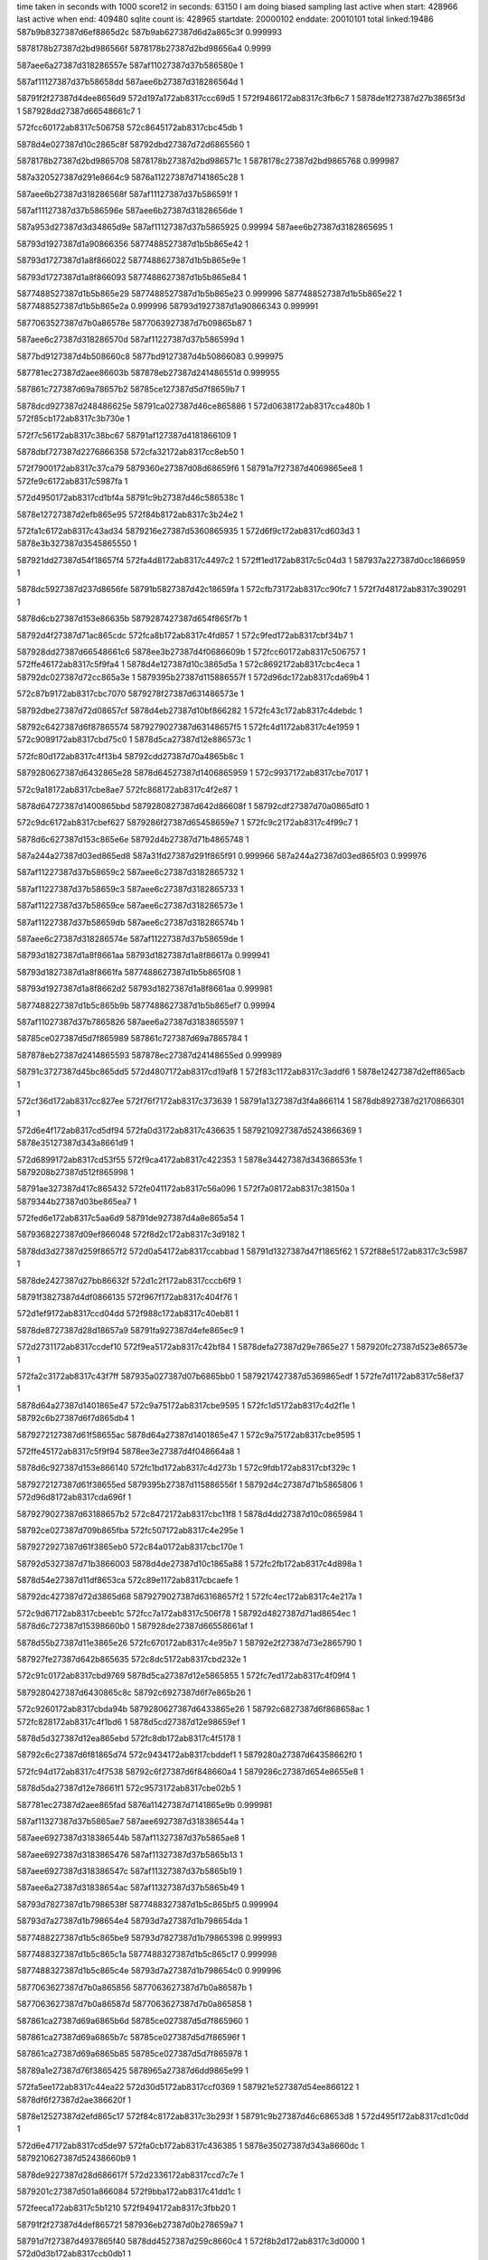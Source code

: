 time taken in seconds with 1000 score12 in seconds: 63150
I am doing biased sampling
last active when start: 428966
last active when end: 409480
sqlite count is: 428965
startdate: 20000102
enddate: 20010101
total linked:19486
587b9b8327387d6ef8865d2c
587b9ab627387d6d2a865c3f
0.999993
 
5878178b27387d2bd986566f
5878178b27387d2bd98656a4
0.9999
 
587aee6a27387d318286557e
587af11027387d37b586580e
1
 
587af11127387d37b58658dd
587aee6b27387d318286564d
1
 
58791f2f27387d4dee8656d9
572d197a172ab8317ccc69d5
1
572f9486172ab8317c3fb6c7
1
5878de1f27387d27b3865f3d
1
587928dd27387d66548661c7
1
 
572fcc60172ab8317c506758
572c8645172ab8317cbc45db
1
 
5878d4e027387d10c2865c8f
58792dbd27387d72d6865560
1
 
5878178b27387d2bd9865708
5878178b27387d2bd986571c
1
5878178c27387d2bd9865768
0.999987
 
587a320527387d291e8664c9
5876a11227387d7141865c28
1
 
587aee6b27387d318286568f
587af11127387d37b586591f
1
 
587af11127387d37b586596e
587aee6b27387d31828656de
1
 
587a953d27387d3d34865d9e
587af11127387d37b5865925
0.99994
587aee6b27387d3182865695
1
 
58793d1927387d1a90866356
5877488527387d1b5b865e42
1
 
58793d1727387d1a8f866022
5877488627387d1b5b865e9e
1
 
58793d1727387d1a8f866093
5877488627387d1b5b865e84
1
 
5877488527387d1b5b865e29
5877488527387d1b5b865e23
0.999996
5877488527387d1b5b865e22
1
5877488527387d1b5b865e2a
0.999996
58793d1927387d1a90866343
0.999991
 
5877063527387d7b0a86578e
5877063927387d7b09865b87
1
 
587aee6c27387d318286570d
587af11227387d37b586599d
1
 
5877bd9127387d4b508660c8
5877bd9127387d4b50866083
0.999975
 
587781ec27387d2aee86603b
587878eb27387d241486551d
0.999955
 
587861c727387d69a78657b2
58785ce127387d5d7f8659b7
1
 
5878dcd927387d248486625e
58791ca027387d46ce865886
1
572d0638172ab8317cca480b
1
572f85cb172ab8317c3b730e
1
 
572f7c56172ab8317c38bc67
58791af127387d4181866109
1
 
5878dbf727387d2276866358
572cfa32172ab8317cc8eb50
1
 
572f7900172ab8317c37ca79
5879360e27387d08d68659f6
1
58791a7f27387d4069865ee8
1
572fe9c6172ab8317c5987fa
1
 
572d4950172ab8317cd1bf4a
58791c9b27387d46c586538c
1
 
5878e12727387d2efb865e95
572f84b8172ab8317c3b24e2
1
 
572fa1c6172ab8317c43ad34
5879216e27387d5360865935
1
572d6f9c172ab8317cd603d3
1
5878e3b327387d3545865550
1
 
587921dd27387d54f18657f4
572fa4d8172ab8317c4497c2
1
572ff1ed172ab8317c5c04d3
1
587937a227387d0cc1866959
1
 
5878dc5927387d237d8656fe
58791b5827387d42c18659fa
1
572cfb73172ab8317cc90fc7
1
572f7d48172ab8317c390291
1
 
5878d6cb27387d153e86635b
5879287427387d654f865f7b
1
 
58792d4f27387d71ac865cdc
572fca8b172ab8317c4fd857
1
572c9fed172ab8317cbf34b7
1
 
587928dd27387d66548661c6
5878ee3b27387d4f0686609b
1
572fcc60172ab8317c506757
1
572ffe46172ab8317c5f9fa4
1
5878d4e127387d10c3865d5a
1
572c8692172ab8317cbc4eca
1
58792dc027387d72cc865a3e
1
5879395b27387d115886557f
1
572d96dc172ab8317cda69b4
1
 
572c87b9172ab8317cbc7070
5879278f27387d631486573e
1
 
58792dbe27387d72d08657cf
5878d4eb27387d10bf866282
1
572fc43c172ab8317c4debdc
1
 
58792c6427387d6f87865574
5879279027387d63148657f5
1
572fc4d1172ab8317c4e1959
1
572c9099172ab8317cbd75c0
1
5878d5ca27387d12e886573c
1
 
572fc80d172ab8317c4f13b4
58792cdd27387d70a4865b8c
1
 
5879280627387d6432865e28
5878d64527387d1406865959
1
572c9937172ab8317cbe7017
1
 
572c9a18172ab8317cbe8ae7
572fc868172ab8317c4f2e87
1
 
5878d64727387d1400865bbd
5879280827387d642d86608f
1
58792cdf27387d70a0865df0
1
 
572c9dc6172ab8317cbef627
5879286f27387d65458659e7
1
572fc9c2172ab8317c4f99c7
1
 
5878d6c627387d153c865e6e
58792d4b27387d71b4865748
1
 
587a244a27387d03ed865ed8
587a31fd27387d291f865f91
0.999966
587a244a27387d03ed865f03
0.999976
 
587af11227387d37b58659c2
587aee6c27387d3182865732
1
 
587af11227387d37b58659c3
587aee6c27387d3182865733
1
 
587af11227387d37b58659ce
587aee6c27387d318286573e
1
 
587af11227387d37b58659db
587aee6c27387d318286574b
1
 
587aee6c27387d318286574e
587af11227387d37b58659de
1
 
58793d1827387d1a8f8661aa
58793d1827387d1a8f86617a
0.999941
 
58793d1827387d1a8f8661fa
5877488627387d1b5b865f08
1
 
58793d1927387d1a8f8662d2
58793d1827387d1a8f8661aa
0.999981
 
5877488227387d1b5c865b9b
5877488627387d1b5b865ef7
0.99994
 
587af11027387d37b7865826
587aee6a27387d3183865597
1
 
58785ce027387d5d7f865989
587861c727387d69a7865784
1
 
587878eb27387d2414865593
587878ec27387d24148655ed
0.999989
 
58791c3727387d45bc865dd5
572d4807172ab8317cd19af8
1
572f83c1172ab8317c3addf6
1
5878e12427387d2eff865acb
1
 
572cf36d172ab8317cc827ee
572f76f7172ab8317c373639
1
58791a1327387d3f4a866114
1
5878db8927387d2170866301
1
 
572d6e4f172ab8317cd5df94
572fa0d3172ab8317c436635
1
5879210927387d5243866369
1
5878e35127387d343a8661d9
1
 
572d6899172ab8317cd53f55
572f9ca4172ab8317c422353
1
5878e34427387d34368653fe
1
5879208b27387d512f865998
1
 
58791ae327387d417c865432
572fe041172ab8317c56a096
1
572f7a08172ab8317c38150a
1
5879344b27387d03be865ea7
1
 
572fed6e172ab8317c5aa6d9
58791de927387d4a8e865a54
1
 
5879368227387d09ef866048
572f8d2c172ab8317c3d9182
1
 
5878dd3d27387d259f8657f2
572d0a54172ab8317ccabbad
1
58791d1327387d47f1865f62
1
572f88e5172ab8317c3c5987
1
 
5878de2427387d27bb86632f
572d1c2f172ab8317cccb6f9
1
 
58791f3827387d4df0866135
572f967f172ab8317c404f76
1
 
572d1ef9172ab8317ccd04dd
572f988c172ab8317c40eb81
1
 
5878de8727387d28d18657a9
58791fa927387d4efe865ec9
1
 
572d2731172ab8317ccdef10
572f9ea5172ab8317c42bf84
1
5878defa27387d29e7865e27
1
587920fc27387d523e86573e
1
 
572fa2c3172ab8317c43f7ff
587935a027387d07b6865bb0
1
5879217427387d5369865edf
1
572fe7d1172ab8317c58ef37
1
 
5878d64a27387d1401865e47
572c9a75172ab8317cbe9595
1
572fc1d5172ab8317c4d2f1e
1
58792c6b27387d6f7d865db4
1
 
5879272127387d61f58655ac
5878d64a27387d1401865e47
1
572c9a75172ab8317cbe9595
1
 
572ffe45172ab8317c5f9f94
5878ee3e27387d4f048664a8
1
 
5878d6c927387d153e866140
572fc1bd172ab8317c4d273b
1
572c9fdb172ab8317cbf329c
1
 
5879272127387d61f38655ed
5879395b27387d115886556f
1
58792d4c27387d71b5865806
1
572d96d8172ab8317cda696f
1
 
5879279027387d63188657b2
572c8472172ab8317cbc11f8
1
5878d4dd27387d10c0865984
1
 
58792ce027387d709b865fba
572fc507172ab8317c4e295e
1
 
5879272927387d61f3865eb0
572c84a0172ab8317cbc170e
1
 
58792d5327387d71b3866003
5878d4de27387d10c1865a88
1
572fc2fb172ab8317c4d898a
1
 
5878d54e27387d11df8653ca
572c89e1172ab8317cbcaefe
1
 
58792dc427387d72d3865d68
5879279027387d63168657f2
1
572fc4ec172ab8317c4e217a
1
 
572c9d67172ab8317cbeeb1c
572fcc7a172ab8317c506f78
1
58792d4827387d71ad8654ec
1
5878d6c727387d15398660b0
1
587928de27387d66558661af
1
 
5878d55b27387d11e3865e26
572fc670172ab8317c4e95b7
1
58792e2f27387d73e2865790
1
 
587927fe27387d642b865635
572c8dc5172ab8317cbd232e
1
 
572c91c0172ab8317cbd9769
5878d5ca27387d12e5865855
1
572fc7ed172ab8317c4f09f4
1
 
5879280427387d6430865c8c
58792c6927387d6f7e865b26
1
 
572c9260172ab8317cbda94b
5879280627387d6433865e26
1
58792c6827387d6f868658ac
1
572fc828172ab8317c4f1bd6
1
5878d5cd27387d12e98659ef
1
 
5878d5d327387d12ea865ebd
572fc8db172ab8317c4f5178
1
 
58792c6c27387d6f81865d74
572c9434172ab8317cbddef1
1
5879280a27387d64358662f0
1
 
572fc94d172ab8317c4f7538
58792c6f27387d6f848660a4
1
5879286c27387d654e8655e8
1
 
5878d5da27387d12e78661f1
572c9573172ab8317cbe02b5
1
 
587781ec27387d2aee865fad
5876a11427387d7141865e9b
0.999981
 
587af11327387d37b5865ae7
587aee6927387d318386544a
1
 
587aee6927387d318386544b
587af11327387d37b5865ae8
1
 
587aee6927387d3183865476
587af11327387d37b5865b13
1
 
587aee6927387d318386547c
587af11327387d37b5865b19
1
 
587aee6a27387d31838654ac
587af11327387d37b5865b49
1
 
58793d7827387d1b7986538f
5877488327387d1b5c865bf5
0.999994
 
58793d7a27387d1b798654e4
58793d7a27387d1b798654da
1
 
5877488227387d1b5c865be9
58793d7827387d1b79865398
0.999993
 
5877488327387d1b5c865c1a
5877488327387d1b5c865c17
0.999998
 
5877488327387d1b5c865c4e
58793d7a27387d1b798654c0
0.999996
 
5877063627387d7b0a865856
5877063627387d7b0a86587b
1
 
5877063627387d7b0a86587d
5877063627387d7b0a865858
1
 
587861ca27387d69a6865b6d
58785ce027387d5d7f865960
1
 
587861ca27387d69a6865b7c
58785ce027387d5d7f86596f
1
 
587861ca27387d69a6865b85
58785ce027387d5d7f865978
1
 
58789a1e27387d76f3865425
5878965a27387d6dd9865e99
1
 
572fa5ee172ab8317c44ea22
572d30d5172ab8317ccf0369
1
587921e527387d54ee866122
1
5878df6f27387d2ae386620f
1
 
5878e12527387d2efd865c17
572f84c8172ab8317c3b293f
1
58791c9b27387d46c68653d8
1
572d495f172ab8317cd1c0dd
1
 
572d6e47172ab8317cd5de97
572fa0cb172ab8317c436385
1
5878e35027387d343a8660dc
1
5879210627387d52438660b9
1
 
5878de9227387d28d686617f
572d2336172ab8317ccd7c7e
1
 
5879201c27387d501a866084
572f9bba172ab8317c41dd1c
1
 
572feeca172ab8317c5b1210
572f9494172ab8317c3fbb20
1
 
58791f2f27387d4def865721
587936eb27387d0b278659a7
1
 
58791d7f27387d4937865f40
5878dd4527387d259c8660c4
1
572f8b2d172ab8317c3d0000
1
572d0d3b172ab8317ccb0db1
1
 
572f7d61172ab8317c39099c
58791b5727387d42c88658e3
1
572d3fe3172ab8317cd0b0fb
1
5878e0af27387d2df9865482
1
 
5878e0be27387d2df8866278
572d454d172ab8317cd14d44
1
572f81a0172ab8317c3a421c
1
58791bcc27387d4480866086
1
 
572fc327172ab8317c4d96c6
572c8953172ab8317cbc9ea4
1
 
5878d54e27387d11db8653b8
58792d5427387d71b6866184
1
5879272627387d61f8865ba4
1
 
572fc519172ab8317c4e2eb7
58792dc627387d72d6865ee9
1
 
5878d56127387d11dc866144
572c8e71172ab8317cbd3694
1
5879279127387d63198658f9
1
 
5879280227387d642b865a70
5878d5d227387d12e6865ea9
1
 
58792e3327387d73e2865c40
572c93a4172ab8317cbdce95
1
572fc713172ab8317c4ec6b8
1
 
572c9afd172ab8317cbea522
5878d64927387d1405865d8c
1
 
58792cd627387d709b865450
5879286e27387d653b865952
1
572fc9cd172ab8317c4f9d44
1
 
5878d4dd27387d10c48658c9
572fc191172ab8317c4d19a7
1
572c84fd172ab8317cbc2185
1
 
58792d4d27387d71ae865a68
5879271f27387d61f086548f
1
 
58792dbb27387d72cc8654d4
5879280a27387d642b8662c3
1
5878d55927387d11dc865ece
1
572fc861172ab8317c4f2ca9
1
572c8cb9172ab8317cbd0346
1
 
572c9809172ab8317cbe4e14
5878d64227387d13fc8657e6
1
 
587928de27387d6657866159
58792e3627387d73eb865e19
1
572fcc94172ab8317c50775a
1
 
5878d64727387d1406865b16
572c9947172ab8317cbe71d4
1
572fc19c172ab8317c4d1d3d
1
 
5879271f27387d61f1865413
58792c6927387d6f87865a83
1
 
587b9ab227387d6d218659ff
587b9ab227387d6d218659ed
0.999998
 
587b9ab227387d6d218659ee
587b9ab227387d6d21865a00
1
 
587b9ab227387d6d218659d1
587b9ab227387d6d21865a01
1
 
5877f2f527387d4fba8655a0
5877f19b27387d4c6986574e
1
 
5878178927387d2bdc86545e
5878178927387d2bdc865431
1
 
587aee6a27387d31838655b0
587af11027387d37b786583f
1
 
587aee6b27387d31838655ee
587af11127387d37b786587d
1
 
587aee6b27387d31838655f0
587af11127387d37b786587f
1
 
587aee6b27387d3183865606
587af11127387d37b7865895
1
 
587af11127387d37b78658e0
587aee6b27387d3183865651
1
 
587af11127387d37b7865913
587aee6b27387d3183865684
1
 
587aee6b27387d3183865695
587af11127387d37b7865924
1
 
587aee6b27387d31838656af
587af11127387d37b786593e
1
 
587a953d27387d3d33865d42
587a953d27387d3d33865d1b
0.999934
 
58793d7b27387d1b79865636
58793d7b27387d1b79865626
1
 
5877063727387d7b0a8658dc
5877063727387d7b0a8658c5
1
 
587831ff27387d6d05865f5f
587831ff27387d6d05865ffc
1
 
587861ca27387d69a6865b61
58785ce027387d5d7f865954
1
 
572d73d1172ab8317cd67857
587921df27387d54f0865b18
1
 
5878e3bd27387d353c86601a
572fa4d5172ab8317c4496d5
1
 
572f7282172ab8317c35f4cf
5878db7b27387d216d86550e
1
 
5879199e27387d3e088658bf
572cede3172ab8317cc78773
1
 
572d3cfe172ab8317cd0605e
572f7b23172ab8317c386595
1
 
5878e04d27387d2cff866162
58791aeb27387d4183865b8b
1
 
58791e5327387d4bca865758
572f8f66172ab8317c3e3520
1
 
5879352727387d063c865540
572fe421172ab8317c57d038
1
 
5879201c27387d501a866082
572d2336172ab8317ccd7c7d
1
5878de9227387d28d686617e
1
572f9bba172ab8317c41dd1a
1
 
58791def27387d4a99865eab
5878e20027387d310e865a61
1
572f8e55172ab8317c3de72d
1
572d55a4172ab8317cd320dd
1
 
572d6cdc172ab8317cd5b74f
5878e35027387d342f86623e
1
572e1d19172ab8317cea21f0
1
5878f8ee27387d698486597e
1
 
5878e35027387d343a8660db
572fa0cb172ab8317c436383
1
 
5879210627387d52438660b7
572d6e47172ab8317cd5de96
1
 
572cf362172ab8317cc826aa
572f76ea172ab8317c3732bc
1
58791a1327387d3f498661a8
1
5878db8727387d21708661bd
1
 
572fe19c172ab8317c570abf
572f8196172ab8317c3a3f76
1
58791bcd27387d447e8661f1
1
587934b327387d05068656ff
1
 
5878d65227387d1403866118
5879287427387d6550865ed3
1
572fcab2172ab8317c4fe3e5
1
58792c6d27387d6f84865f26
1
572c9c62172ab8317cbecd50
1
 
5879287427387d653a86606b
572c9cfd172ab8317cbedf30
1
5878d6c127387d1543865933
1
572fcaee172ab8317c4ff5c5
1
58792c6c27387d6f88865cac
1
 
58792dc127387d72cf865a4b
572fc622172ab8317c4e7e52
1
572c901f172ab8317cbd67b8
1
5879279b27387d6314866362
1
5878d5c827387d12e586556a
1
 
572fcbbb172ab8317c503533
572c9f98172ab8317cbf2b31
1
 
587928d927387d6653865cd6
58792cdd27387d70a4865c31
1
5878d6c927387d153c8662b3
1
 
572c8411172ab8317cbc06b4
572fc1ae172ab8317c4d2296
1
 
58792d4827387d71b58653f1
5879272027387d61f286555a
1
5878d4dd27387d10bd865a76
1
 
572fc608172ab8317c4e763e
5878d5ca27387d12ea865773
1
58792ce227387d709c8661dd
1
572c90e1172ab8317cbd7e1b
1
5879279b27387d6311866372
1
 
5878d5d927387d12ed8660fe
5879280527387d6431865cc5
1
 
58792c6727387d6f878657c7
572fc7fb172ab8317c4f0e3f
1
572c961f172ab8317cbe161c
1
 
572c966f172ab8317cbe1f0d
5878d64027387d13fc8655a5
1
 
572fc819172ab8317c4f1730
5879280527387d6434865d92
1
58792c6827387d6f85865893
1
 
5879286b27387d654b865555
572c9931172ab8317cbe6f81
1
572fc93e172ab8317c4f7093
1
5878d64427387d14068658c3
1
58792c6d27387d6f7e865fbf
1
 
5879287127387d6538865c81
572fca40172ab8317c4fc103
1
58792cd727387d709f8655e7
1
5878d65327387d13fd866335
1
572c9b9f172ab8317cbeb701
1
 
5878178b27387d2bdc86563c
5878178b27387d2bdc86563a
1
 
587af11127387d37b7865975
587aee6b27387d31838656e6
1
 
587aee6c27387d3183865700
587af11227387d37b786598f
1
 
587aee6c27387d3183865711
587af11227387d37b78659a0
1
 
587aee6927387d31848653ce
587af11227387d37b7865a6a
1
 
587a953e27387d3d33865e01
587a953e27387d3d33865e02
0.999962
 
58793d7927387d1b7a865463
58793d7927387d1b7a865426
0.999958
 
587af11327387d37b7865b46
587aee6a27387d31848654aa
1
 
587a2e4127387d1fae865ec0
587a2e4127387d1fae865eaf
1
 
58785cdf27387d5d7f865923
587861ca27387d69a6865b30
1
 
587aee7427387d31808661ab
587af16827387d388a865407
1
 
587878ed27387d2414865774
587878ed27387d241486577b
1
587878ed27387d241486570b
1
 
587bb01527387d227c8655b6
587bb01527387d227c8655be
0.999998
 
572d3fb4172ab8317cd0abf8
572f7d32172ab8317c38fc09
1
58791b5627387d42b9865783
1
5878e0af27387d2df8865390
1
 
572cf8a7172ab8317cc8beac
572f7b0e172ab8317c385fee
1
 
58791aea27387d41828659f5
5878dbf427387d2275865f5e
1
 
572d61df172ab8317cd480e7
5878e2d827387d332d8654a0
1
58791f9f27387d4efa86591f
1
572f97ac172ab8317c40a8d8
1
 
572d34c3172ab8317ccf7407
58791a0727387d3f448654dd
1
 
5878dfd827387d2be7865cc8
572f749a172ab8317c368b6b
1
 
5878e05027387d2d078661c3
572d3e5c172ab8317cd08558
1
58791af227387d417d8662e7
1
572f7c24172ab8317c38ae01
1
 
5878e26b27387d32138657aa
58791ec827387d4ce5865d3c
1
572f937f172ab8317c3f67d0
1
572d5c67172ab8317cd3e14f
1
 
572f8074172ab8317c39ec10
58791bc427387d44828657bd
1
572cff7f172ab8317cc984f1
1
5878dc6527387d2377866254
1
 
5878dcd127387d2487865bb2
58791c9d27387d46c48656b0
1
572f84b5172ab8317c3b23f5
1
572d04e2172ab8317cca20d7
1
 
5878dd3e27387d259f8658ee
58791d1227387d47f3865dd1
1
572d0a5d172ab8317ccabca9
1
572f88ee172ab8317c3c5c07
1
 
572d5f27172ab8317cd42fd9
58791f3327387d4df7865ad9
1
572f9585172ab8317c4003f9
1
5878e27527387d320e866113
1
 
572fe70a172ab8317c58b2ea
587920fb27387d523f8655ac
1
572f9ead172ab8317c42c203
1
5879359c27387d07b5865851
1
 
572f75c0172ab8317c36df5e
572d362f172ab8317ccf9ce0
1
58791a0e27387d3f4c865b8d
1
5878dfdb27387d2be5866108
1
 
572c8aee172ab8317cbcce32
572fc2ab172ab8317c4d7150
1
58792c6d27387d6f87865e83
1
5878d55527387d11db865a92
1
5879272927387d61ed865ee2
1
 
5878ee3e27387d4f058663d6
5878d64827387d13fb865dfe
1
572d973a172ab8317cda7141
1
5879395b27387d115886554f
1
572fc9ae172ab8317c4f9375
1
572ffe45172ab8317c5f9f74
1
58792c6327387d6f868653e8
1
 
5879286d27387d653a8657a7
572c99a6172ab8317cbe7ce0
1
 
572c8834172ab8317cbc7dc3
572fc1a7172ab8317c4d20e1
1
5879271f27387d61f28653a5
1
 
58792e3527387d73ea865d52
5878d4ec27387d10c186639f
1
 
572fc271172ab8317c4d5f71
572c8a51172ab8317cbcbc53
1
 
5878d55027387d11e28654e9
5879272427387d61f6865939
1
58792c6727387d6f8286580e
1
 
5878d63f27387d13fb865535
5879280727387d6430865fe7
1
572fc88e172ab8317c4f3a15
1
572c9648172ab8317cbe1a8b
1
58792e2e27387d73eb865530
1
 
58792cd727387d70a2865537
572fcc4b172ab8317c506104
1
587928df27387d66528663ab
1
572ca0b7172ab8317cbf4a6f
1
5878d6cb27387d15408662e8
1
 
58792cda27387d709f865867
5878d4d827387d10c486545c
1
572c834b172ab8317cbbf052
1
587928df27387d665986626f
1
572fccbf172ab8317c5084c4
1
 
572c8485172ab8317cbc1412
5878d4da27387d10c186578c
1
572fc1c7172ab8317c4d2aa7
1
 
5879272027387d61f4865547
58792cdc27387d709c865b97
1
 
5879280927387d643386617f
572c96e3172ab8317cbe2c6d
1
 
58792e3227387d73e3865ada
5878d64127387d13ff8656cf
1
572fc8c8172ab8317c4f4bf5
1
 
572c8afd172ab8317cbccfc2
572fc42b172ab8317c4de657
1
58792d4f27387d71ad865c1b
1
 
5879278e27387d63138655cb
5878d55227387d11dc865810
1
 
572c8e49172ab8317cbd3212
5878d55f27387d11d88660d4
1
58792dbb27387d72cc8654af
1
 
5879279727387d6313865e93
572fc570172ab8317c4e48ab
1
 
5877f2f527387d4fba8655df
5877f19727387d4c6a86537b
1
 
5877f2f527387d4fba8655ea
5877f19727387d4c6a865386
1
 
587a244a27387d03ec865ef6
587a244a27387d03ec865ec8
0.999962
 
587a244b27387d03ec865f22
587a244a27387d03ec865ec8
0.999964
 
587aee6927387d3184865478
587af11327387d37b7865b14
1
 
587af11327387d37b7865b4c
587aee6a27387d31848654b0
1
 
587af11027387d37b9865789
587aee6a27387d31848654fb
1
 
58793d7b27387d1b7a8655cc
587a953e27387d3d33865e81
0.999984
5876a11327387d7142865ce5
0.999994
587a320227387d291f866259
1
 
5877488727387d1b5c865f08
58793d7c27387d1b7a8656c2
0.999998
 
5878320127387d6d058661ee
5878320127387d6d05866237
1
 
5878320127387d6d05866232
5878320027387d6d058661e9
1
 
587b9ab527387d6d2a865ba1
587b59b327387d4851865a04
0.999957
 
587aee6a27387d318486559a
587af11127387d37b9865874
0.999991
587af11027387d37b9865828
0.999991
587aee6b27387d31848655e6
0.999991
 
587af11127387d37b9865877
587aee6b27387d31848655e9
1
 
587af11127387d37b986587d
587aee6b27387d31848655ef
1
 
587a953e27387d3d33865f23
587a953e27387d3d33865f2f
0.999976
 
58793d7927387d1b7b86541b
5877488727387d1b5c865f80
0.999998
 
58793d7927387d1b7b865454
58793d7927387d1b7b865440
0.999998
 
5877488727387d1b5c865f77
58793d7927387d1b7b86544c
0.999996
 
5877488227387d1b5d865bc7
58793d7a27387d1b7b865487
1
 
587af11727387d37a8865ed9
587aee6c27387d3180865845
1
 
58785cdf27387d5d7f865907
587861ca27387d69a6865b14
1
 
587861ca27387d69a6865b1d
58785cdf27387d5d7f865910
1
 
587861ca27387d69a6865b1e
58785cdf27387d5d7f865911
1
 
5878965027387d6dd8865610
587899a627387d75cf865cb6
1
 
5879209127387d513a865e23
572f9dc0172ab8317c427932
1
5879359b27387d07bd86560d
1
572fe6d8172ab8317c58a473
1
 
5879210627387d524386609d
572d29fc172ab8317cce3feb
1
5878defe27387d29ef8661bf
1
572fa0ca172ab8317c436369
1
 
5878e2e327387d332e86608d
5879201c27387d501a866068
1
572f9bba172ab8317c41dd00
1
572d6751172ab8317cd51b27
1
 
5878dd4227387d259d865d3e
572f89ec172ab8317c3ca443
1
58791d7627387d49398654d7
1
572d0bac172ab8317ccae181
1
 
572fe545172ab8317c58299f
5879352e27387d063a865d53
1
58791f3227387d4df5865939
1
572f9573172ab8317c3ffe48
1
 
572f9f9d172ab8317c430a6d
5879359e27387d07b6865a35
1
 
587920ff27387d52458658f5
572fe739172ab8317c58c101
1
 
58791b5627387d42b9865787
572d3fb4172ab8317cd0abf9
1
5878e0af27387d2df8865391
1
572f7d32172ab8317c38fc0d
1
 
572d320a172ab8317ccf263d
5879199d27387d3e12865718
1
5878dfd027387d2bee86541f
1
572f726f172ab8317c35ef17
1
 
58791c9c27387d46c3865522
572f84a2172ab8317c3b1e56
1
572febe1172ab8317c5a2df7
1
5879367b27387d09e9865942
1
 
572c9f81172ab8317cbf288b
58792d5227387d71ac865ff2
1
 
5878d6cb27387d153a86647c
572fc71e172ab8317c4eca34
1
5879280127387d642c8659da
1
 
572ca076172ab8317cbf435b
5879280127387d643386582f
1
 
5878d6cc27387d15428664b2
572fc775172ab8317c4ee507
1
58792d5527387d71b1866259
1
 
58792c6a27387d6f85865b03
572c8f8f172ab8317cbd57b1
1
5878d5c727387d12e18655ab
1
587928dd27387d665786613f
1
572fcc93172ab8317c507740
1
 
5879286d27387d653b86579d
572c9ddb172ab8317cbef871
1
58792dc127387d72d2865b43
1
5878d6c827387d153c8660b8
1
572fc9c7172ab8317c4f9b8f
1
 
572c829a172ab8317cbbdce4
572fcb08172ab8317c4ffddf
1
58792dc627387d72d3865fff
1
5879287527387d653b866061
1
5878d4d827387d10bf865548
1
 
58792e3027387d73e78657bf
587928db27387d665a865e02
1
572fcc2b172ab8317c50573f
1
572c85bc172ab8317cbc3644
1
5878d4e027387d10bd865d40
1
 
5879272927387d61ed865ee4
572fc2ab172ab8317c4d7152
1
5878d55527387d11db865a94
1
58792c6d27387d6f87865e85
1
572c8aee172ab8317cbcce34
1
 
572c8659172ab8317cbc4822
5878d4e427387d10c2865ed6
1
 
58792e3127387d73e9865889
587928dd27387d665b8660e0
1
572fcca0172ab8317c507afd
1
 
5879272a27387d61f2866066
572fc379172ab8317c4dafe2
1
5878d55727387d11df865c16
1
 
58792c6e27387d6f81866007
572c8d07172ab8317cbd0cc4
1
 
5878178d27387d2bd18659c3
5878178d27387d2bd18659c2
1
 
5877f19727387d4c6a8653a4
5877f2f527387d4fba865608
1
 
5878178e27387d2bd1865b06
5878178e27387d2bd1865afb
1
5878178e27387d2bd1865adc
1
 
5878178e27387d2bd1865b82
5878178c27387d2bd386581a
0.999975
 
587aee6b27387d31848656b2
587af11127387d37b9865940
1
 
587aee6c27387d31848656e4
587af11227387d37b9865972
1
 
587af11227387d37b9865979
587aee6c27387d31848656eb
1
 
587af11227387d37b98659bc
587aee6c27387d318486572e
1
 
587a953f27387d3d33865f97
587a953f27387d3d33865f98
0.999985
 
58793d7b27387d1b7b8655a8
5877488327387d1b5d865c3e
0.999996
 
58793d7c27387d1b7b86568e
58793d7b27387d1b7b865627
0.999917
58793d7b27387d1b7b865587
0.999964
 
5877488327387d1b5d865c1b
5877488327387d1b5d865c1d
1
5877488327387d1b5d865cac
1
 
5877488327387d1b5d865c20
5877488327387d1b5d865c0c
0.999994
58793d7b27387d1b7b865555
0.999994
 
5877063827387d7b0a865a57
5877063827387d7b0a865a45
1
 
587af11227387d37b98659c6
587aee6c27387d3184865738
1
 
587af11727387d37a8865ee1
587aee6c27387d318086584d
1
 
587831ff27387d6d05865fca
587831ff27387d6d05866067
1
 
587831ff27387d6d05866064
587831ff27387d6d05865fc7
1
 
587861c927387d69a6865afe
58785cdf27387d5d7f8658f1
1
 
58785cdf27387d5d7f8658f9
587861ca27387d69a6865b06
1
 
572f9db3172ab8317c42750b
5879209127387d5137865e0d
1
 
572ff085172ab8317c5b9a32
5879379b27387d0cbe8662db
1
 
572d6332172ab8317cd4a67d
5878e2dc27387d332a8659ae
1
 
572f98a5172ab8317c40f329
58791fa927387d4f01865e4f
1
 
58791bcd27387d447e8661d4
572fe19c172ab8317c570abb
1
572f8196172ab8317c3a3f59
1
587934b327387d05068656fb
1
 
572d0645172ab8317cca4991
58791ca327387d46c1865cb2
1
 
5878dcd627387d2483865fd3
572f85d9172ab8317c3b773a
1
 
572f87f1172ab8317c3c132b
58791d0e27387d47ed865a16
1
572fe2c7172ab8317c576616
1
587934b927387d0509865cf1
1
 
572f84c8172ab8317c3b2921
5879367c27387d09e9865aca
1
572febe6172ab8317c5a2f7f
1
58791c9b27387d46c68653ba
1
 
572f8900172ab8317c3c6126
5879367f27387d09ec865dd5
1
 
572fecad172ab8317c5a6b78
58791d1327387d47f2865edf
1
 
58791f2f27387d4def865706
587936eb27387d0b278659a0
1
572f9494172ab8317c3fbb05
1
572feeca172ab8317c5b1209
1
 
5878dbf127387d226f865cd6
572f7a23172ab8317c381cb7
1
58791ae327387d417e8653bd
1
572cf76d172ab8317cc89b9c
1
 
572c8a10172ab8317cbcb4ba
572fc964172ab8317c4f7c9b
1
58792cdb27387d70a0865a0d
1
 
5879286b27387d6550865527
5878d55027387d11e0865574
1
 
572c8e59172ab8317cbd33ec
5878d56227387d11d88662ae
1
572fcc3c172ab8317c505c6e
1
587928de27387d6650866331
1
58792e3627387d73eb865dcb
1
 
572fc3ff172ab8317c4dd8d1
58792cda27387d70a186590b
1
572c96f4172ab8317cbe2e47
1
5878d63f27387d1400865497
1
5879278c27387d630f86547b
1
 
5879278c27387d6319865399
5878d64227387d13fd8657ca
1
572fc473172ab8317c4dfc91
1
572c982b172ab8317cbe520a
1
58792cdd27387d709d865c3b
1
 
5878d64327387d13ff865897
572fc4ab172ab8317c4e0e72
1
58792cde27387d709f865d08
1
 
5879279127387d6310865944
572c9879172ab8317cbe5afb
1
 
572c88a1172ab8317cbc8a1d
5879287027387d6551865a53
1
 
58792dc927387d72ce8662f1
5878d4e727387d10c7865fb1
1
572fca12172ab8317c4fb29f
1
 
5879287227387d654f865d83
572c89d9172ab8317cbcaddd
1
572fca85172ab8317c4fd65f
1
58792e2e27387d73e28655ea
1
5878d55127387d11de8656bb
1
 
572fcbc6172ab8317c5038af
58792d4927387d71b18654c8
1
5878ee3d27387d4f05866326
1
 
5878d64e27387d13fd86608f
572c9b85172ab8317cbeb45b
1
 
587928d827387d6654865c36
572d9731172ab8317cda7091
1
 
572fc332172ab8317c4d9a42
5879272a27387d61f8865f20
1
 
5877f19727387d4c6a8653aa
5877f2f527387d4fba86560e
1
 
5877f2f527387d4fba86561a
5877f19727387d4c6a8653b6
1
 
5877f19727387d4c6a8653bb
5877f2f527387d4fba86561f
1
 
5878178c27387d2bd38658dd
5878178c27387d2bd3865894
0.999998
 
587a244a27387d03ee865e83
5876a11327387d7143865cb1
0.999991
 
587a244a27387d03ee865ea1
587a320427387d291f86643e
0.992409
 
5878178d27387d2bd38659d2
5878178d27387d2bd3865a1e
1
 
5878178d27387d2bd3865a3d
5878178e27387d2bd3865acb
0.999991
 
587b396c27387d745286594d
587b396b27387d7452865929
1
 
587aee6c27387d3184865778
587af11227387d37b9865a06
1
 
587af11227387d37b9865a08
587aee6c27387d318486577a
1
 
587af11227387d37b9865a1e
587aee6927387d3185865383
1
 
587af11227387d37b9865a27
587aee6927387d318586538c
1
 
58793d7927387d1b7c8653d5
58793d7a27387d1b7c865458
0.999979
58793d7827387d1b7c86537d
0.999992
 
5877488427387d1b5d865d4f
5877488427387d1b5d865d4e
1
 
5877488427387d1b5d865da6
58793d7a27387d1b7c86546d
1
 
5877488427387d1b5d865dcc
5877488427387d1b5d865d6c
1
 
5877c2fe27387d595a86600d
5877a63a27387d12d68657da
0.999932
 
587af11327387d37b9865adb
587aee6927387d3185865440
1
 
587af11727387d37a8865efc
587aee6d27387d3180865868
1
 
587861c927387d69a6865acb
58785cdf27387d5d7f8658be
1
 
58785cdf27387d5d7f8658d2
587861c927387d69a6865adf
1
 
587861c927387d69a6865ae3
58785cdf27387d5d7f8658d6
1
 
587af16827387d388a865413
587aee7527387d31808661b7
1
 
587878ea27387d24158654bd
587878eb27387d2415865523
1
 
58791ca927387d46c6866310
572fe291172ab8317c5755e6
1
 
587934b927387d04fd865d05
572f86c1172ab8317c3bba97
1
 
572f77d7172ab8317c377639
5879360d27387d08d38659dc
1
572fe992172ab8317c59779c
1
58791a7727387d40608657eb
1
 
58791c3627387d45b9865cb9
572f8392172ab8317c3ad0a7
1
5879367927387d09f1865613
1
572febae172ab8317c5a1e95
1
 
58791e5c27387d4bcc8660bb
5879352b27387d0635865aa2
1
572f9174172ab8317c3eccd6
1
572fe482172ab8317c57ee00
1
 
5878dd3e27387d259f86594d
58791d1327387d47f3865ee3
1
572d0a60172ab8317ccabd08
1
572f88f1172ab8317c3c5d19
1
 
5878e12127387d2eff86584a
572d47f1172ab8317cd19877
1
 
58791c3827387d45ba865f1a
572f83a8172ab8317c3ad719
1
 
5878e34c27387d3431865e2a
572f9eb1172ab8317c42c30b
1
572d6b69172ab8317cd58ea2
1
587920fc27387d523f8656b4
1
 
572f74b2172ab8317c369226
572cf0a2172ab8317cc7d6c5
1
 
5878db8427387d2168865f2e
58791a0627387d3f46865376
1
 
572c9230172ab8317cbda418
58792d5527387d71b28662a7
1
 
587928d927387d6656865c4f
572fcbe1172ab8317c504100
1
5878d5cc27387d12e88658ce
1
 
5878d6c427387d1542865b6c
572c9cec172ab8317cbedcfa
1
5879278f27387d631886570d
1
 
58792e3227387d73eb865a1f
572fc471172ab8317c4dfbf3
1
 
572fc5b6172ab8317c4e5e49
5879279427387d6318865bc5
1
 
58792c6727387d6f8186580b
572ca04f172ab8317cbf3f4a
1
5878d6cc27387d1541866510
1
 
5879279027387d63108658e0
572c8d5c172ab8317cbd1708
1
5878d55927387d11e0865e36
1
 
58792e2d27387d73e886553e
572fc4aa172ab8317c4e0e0e
1
 
58792cde27387d709e865d3e
5878d64827387d1406865ce2
1
572c9ad5172ab8317cbea066
1
572fc9bb172ab8317c4f976c
1
5879286d27387d654586578c
1
 
572c8255172ab8317cbbd549
572fcbff172ab8317c504a2c
1
 
587928da27387d6658865d43
58792d4f27387d71ac865cf6
1
5878d4d827387d10bd8655d1
1
 
572fc2f6172ab8317c4d87fd
5878d63f27387d140486541e
1
572c977d172ab8317cbe3e16
1
58792dbe27387d72d18657de
1
5879272727387d61f3865d23
1
 
5878d5c527387d12e1865396
572c8f7e172ab8317cbd559c
1
5879279027387d6318865749
1
572fc472172ab8317c4dfc2f
1
58792e2c27387d73e48653a7
1
 
5877f2f527387d4fba86563a
5877f19827387d4c6a8653d6
1
 
5878178d27387d2bd48659a8
5878178d27387d2bd48659b2
1
 
587af11327387d37b9865b09
587aee6927387d318586546e
1
 
587af11327387d37b9865b1f
587aee6927387d3185865484
1
 
587aee6a27387d318586548f
587af11327387d37b9865b2a
1
 
587af11327387d37b9865b2d
587aee6a27387d3185865492
1
 
587aee6a27387d31858654b0
587af11327387d37b9865b4b
1
 
587aee6a27387d3185865505
587af11027387d37ba865792
1
 
587a953e27387d3d37865e15
587a953e27387d3d37865e4a
0.999832
 
58793d7a27387d1b7c8654d1
58793d7a27387d1b7c865526
0.999987
 
5877488527387d1b5d865e15
5877488627387d1b5d865e28
1
 
5877063527387d7b0c8657f8
5877063527387d7b0c8657ca
1
 
5877a63a27387d12d58657b3
5877a63a27387d12d586578a
0.999992
 
587af11027387d37ba86580d
587aee6a27387d3185865580
1
 
587aee6b27387d31858655c3
587af11127387d37ba865850
1
 
587878ec27387d24158655bf
587878eb27387d2415865556
1
 
58789a2727387d76f8865bd7
5878965427387d6ddd8659a6
1
 
5878965427387d6ddd8659af
58789a2727387d76f8865be0
1
 
572d3fb5172ab8317cd0ac0f
572f7d33172ab8317c38fc4c
1
58791b5627387d42b98657c6
1
5878e0af27387d2df88653a7
1
 
572f9983172ab8317c413489
5879201127387d5011865688
1
572d6468172ab8317cd4c8b9
1
5878e2e127387d3326865f73
1
 
587919a227387d3e0e865c48
572f7385172ab8317c363d79
1
5878dfd627387d2be9865a76
1
572d3367172ab8317ccf4d1c
1
 
572f79fe172ab8317c38122c
572fe9f3172ab8317c5995de
1
5879360c27387d08da865796
1
58791ae427387d417b865565
1
 
587921e627387d54ea8662a4
572d751f172ab8317cd69da4
1
5878e3be27387d35468660ce
1
572fa5cb172ab8317c44df71
1
 
572fe166172ab8317c56fa2e
58791bc627387d447f865a72
1
572f8060172ab8317c39e6a3
1
587934b227387d04ff8656b2
1
 
58791bce27387d447b866383
572f8171172ab8317c3a34d5
1
572d00c9172ab8317cc9aa07
1
5878dc6a27387d237f8662c8
1
 
5879352a27387d06358659b2
58791e5d27387d4bca866267
1
572f915e172ab8317c3ec660
1
572fe47f172ab8317c57ed10
1
 
572d16af172ab8317ccc197b
58791ec227387d4ce7865706
1
572f9268172ab8317c3f1457
1
5878de1527387d27b9865404
1
 
5878d6c727387d153a865ffe
572fc4c7172ab8317c4e16c2
1
 
58792e3327387d73e4865bb6
5879279127387d6313865970
1
572c9d88172ab8317cbeeed9
1
 
572fc918172ab8317c4f6496
58792c7027387d6f8086619a
1
572d972a172ab8317cda7023
1
572c85b5172ab8317cbc359c
1
 
5878d4df27387d10bd865c98
5878ee3d27387d4f058662b8
1
5879286b27387d653a86558e
1
 
58792e2f27387d73ee865621
572c9b61172ab8317cbeb048
1
5879278c27387d630f8653db
1
5878d64e27387d13fc86608e
1
572fc3fd172ab8317c4dd831
1
 
572c9d3b172ab8317cbee5e8
58792e3627387d73e1865efb
1
572fc4a9172ab8317c4e0dd1
1
5879279027387d63108658a3
1
5878d6c627387d1538865feb
1
 
5878d55627387d11df865b83
58792ce227387d709d866151
1
5879286c27387d65528655b7
1
572fc981172ab8317c4f854f
1
572c8b82172ab8317cbcdf6b
1
 
572c8fbe172ab8317cbd5c8f
5879287527387d654b8660df
1
 
572fcb16172ab8317c50026f
5878d5c827387d12e2865677
1
58792d4f27387d71ac865c41
1
 
5878d5c927387d12e4865744
572c900b172ab8317cbd6580
1
58792d5027387d71af865d0d
1
 
5879287627387d654e8661ab
572fcb33172ab8317c500b5f
1
 
572fc17d172ab8317c4d1392
5878d5db27387d12e1866347
1
58792dbc27387d72d68654c4
1
572c94aa172ab8317cbdeb9f
1
5879272127387d61ee86569e
1
 
572fc19a172ab8317c4d1c82
5879272227387d61f086576a
1
572c94f9172ab8317cbdf490
1
 
58792dc027387d72cc8659a3
5878d5d427387d12e4866002
1
 
5877f19827387d4c6a8653e9
5877f2f527387d4fba86564d
1
 
5878178c27387d2bd88657cd
5878178c27387d2bd88657ce
1
 
587b59b527387d4851865cfa
587b59b527387d4851865c45
1
 
587b59b127387d485286586a
587b59b527387d4851865c9d
1
 
587b59b227387d4852865885
587b59b527387d4851865cb8
1
 
587af11127387d37ba86588a
587aee6b27387d31858655fd
1
 
587aee6b27387d3185865624
587af11127387d37ba8658b1
1
 
587af11127387d37ba8658e0
587aee6b27387d3185865653
1
 
587aee6b27387d3185865676
587af11127387d37ba865903
1
 
587af11227387d37ba86595a
587aee6c27387d31858656cd
1
 
587a953e27387d3d37865ea6
587a953e27387d3d37865ea7
0.999989
 
587a953e27387d3d37865f77
587a953e27387d3d37865e89
0.999945
 
58793d7a27387d1b7d8654eb
5877488227387d1b60865bb3
0.999996
 
58793d7b27387d1b7d865556
58793d7b27387d1b7d8655f1
0.999987
58793d7b27387d1b7d86552b
0.999985
5877488227387d1b60865bd6
0.999985
 
5877488727387d1b5d865f7a
58793d7b27387d1b7d86553b
0.999991
5877488327387d1b60865c3e
0.999998
 
5877488227387d1b60865b9a
58793d7a27387d1b7d8654c9
0.999994
 
5877488227387d1b60865bcb
5877488327387d1b60865c3b
0.999987
 
5877488327387d1b60865c42
5877488227387d1b60865bb0
0.999998
 
5877063627387d7b0c865858
5877063627387d7b0c865875
1
 
5877063627387d7b0c865873
5877063627387d7b0c865856
1
 
5877063627387d7b0c865880
5877063627387d7b0c865863
1
 
587861c927387d69a6865a81
58785cdf27387d5d7f865874
1
 
587861c927387d69a6865a92
58785cdf27387d5d7f865885
1
 
58785cdf27387d5d7f86588c
587861c927387d69a6865a99
1
 
5878965627387d6dda865ae3
58789a2427387d76fb865882
1
5878965627387d6dda865ae1
1
58789a2427387d76fb865884
1
 
58789a2427387d76fb86588a
5878965627387d6dda865ae9
1
 
58791a0d27387d3f4c865a17
572fe933172ab8317c595a0e
1
572f75bb172ab8317c36dde8
1
5879360927387d08d78654b4
1
 
572f7b1d172ab8317c386416
572d3cf9172ab8317cd05fce
1
 
58791aea27387d4183865a0c
5878e04d27387d2cff8660d2
1
 
58791ec427387d4cdc865ae9
572d5b07172ab8317cd3b9fb
1
572f9274172ab8317c3f183a
1
5878e26927387d32158654ef
1
 
572cfa12172ab8317cc8e798
572f7c32172ab8317c38b230
1
 
5878dbf727387d22748663b1
58791af227387d417e866305
1
 
5878dbe827387d2272865392
572cf491172ab8317cc84926
1
 
58791a7727387d406b8655f6
572f77d0172ab8317c377444
1
 
572d0d1d172ab8317ccb0a50
58791d7c27387d49448659f4
1
572f8b0e172ab8317c3cf6a3
1
5878dd4627387d259b866174
1
 
58791e5127387d4bc98654b5
572d56f0172ab8317cd3457c
1
5878e20427387d310c865e78
1
572f8f4e172ab8317c3e2e6c
1
 
572d69ff172ab8317cd566e6
5879209327387d5136865f9a
1
 
572f9daa172ab8317c427287
5878e34a27387d3433865b07
1
 
58791ec027387d4ce7865513
572f9261172ab8317c3f1264
1
572d16a9172ab8317ccc18c2
1
5878de1827387d27b886575c
1
 
5878e27527387d32198660d1
58791f3727387d4def86607f
1
572d606e172ab8317cd45430
1
572f9670172ab8317c404aaf
1
 
5879279527387d630d865ddd
572fc529172ab8317c4e339b
1
 
572fc5bd172ab8317c4e6050
5879279727387d6318865dcc
1
 
5879280627387d6433865e65
5878d5cd27387d12e9865a33
1
572c9262172ab8317cbda98f
1
 
58792e3027387d73ea8657f9
572fc829172ab8317c4f1c15
1
 
572c9b41172ab8317cbeacd0
587928d927387d6659865b76
1
58792cd627387d70a2865405
1
572fcb75172ab8317c501f47
1
5878d64f27387d13fb866128
1
 
5879287227387d6536865d85
572c8416172ab8317cbc0754
1
572fca36172ab8317c4fbdf5
1
58792c6e27387d6f88865f24
1
5878d4de27387d10bd865b16
1
 
5879280227387d6433865998
572c9088172ab8317cbd73ea
1
572fc77a172ab8317c4ee670
1
5878d5c827387d12e8865566
1
58792e2f27387d73e8865744
1
 
572fc915172ab8317c4f6398
5878d5d527387d12e386609c
1
 
5879286a27387d653a865490
58792c6227387d6f88865382
1
572c94db172ab8317cbdf118
1
 
572c96b2172ab8317cbe26be
5879286e27387d6545865958
1
 
58792c6a27387d6f7d865c5c
572fc9c0172ab8317c4f9938
1
5878d63f27387d13fe865532
1
 
572fc84b172ab8317c4f2604
5879280727387d642c866030
1
 
587a244a27387d03ef865e91
587a244a27387d03ef865e96
0.99995
 
5877bd8f27387d4b53865e11
587b396e27387d7452865b6d
0.999996
5876a11327387d7144865cd7
0.999991
 
5877db6427387d15b2865fd1
587831fe27387d6d0f865dca
0.999994
 
587aee6c27387d318586572d
587af11227387d37ba8659ba
1
 
587af11227387d37ba8659cb
587aee6c27387d318586573e
1
 
587aee6c27387d3185865756
587af11227387d37ba8659e3
1
 
587aee6c27387d3185865762
587af11227387d37ba8659ef
1
 
587aee6c27387d3185865763
587af11227387d37ba8659f0
1
 
587aee6c27387d318586576a
587af11227387d37ba8659f7
1
 
587aee6b27387d317a865798
587af11227387d37ba865a25
1
 
587aee6c27387d317a865808
587af11327387d37ba865a95
1
 
587a953d27387d3d3a865be9
587a953d27387d3d3a865c79
0.999983
 
587a953d27387d3d3a865bec
587a953d27387d3d3a865beb
1
 
58793d7c27387d1b7d8656b2
5877488327387d1b60865c81
1
 
58793d7c27387d1b7d86574c
5877488327387d1b60865ca7
0.999998
 
58793d7927387d1b7e865395
58793d7927387d1b7e8653b3
0.999992
 
5877488327387d1b60865c8d
58793d7c27387d1b7d86573c
0.999998
 
5877488327387d1b60865cba
58793d7c27387d1b7d8656ec
1
58793d7927387d1b7e8653c8
0.999994
 
5877488427387d1b60865d1a
5877488427387d1b60865d37
0.999987
 
587aee6c27387d317a865873
587af11327387d37ba865b00
1
 
5877063727387d7b0c8658cf
5877063727387d7b0c8658ee
1
 
587861c927387d69a6865a76
58785cdf27387d5d7f865869
1
 
587861c927387d69a6865a77
58785cdf27387d5d7f86586a
1
 
5878dbea27387d22728654db
58791a7827387d406086598e
1
572cf49c172ab8317cc84a6f
1
572f77dc172ab8317c3777dc
1
 
572d022d172ab8317cc9d1b0
58791c3227387d45b28659a8
1
572f8287172ab8317c3a8464
1
5878dccc27387d248a8655bd
1
 
5878dcce27387d248886580b
58791c3827387d45b9865e60
1
572f8397172ab8317c3ad24e
1
572d0381172ab8317cc9f897
1
 
572d3784172ab8317ccfc29f
5878dfde27387d2bff86622e
1
 
572f76ca172ab8317c3729b4
58791a1227387d3f458660c2
1
 
572f8e36172ab8317c3dde3e
5878ddae27387d26aa865b58
1
 
58791ded27387d4a97865dde
572d113e172ab8317ccb7e2b
1
 
58791ec827387d4ce3865d96
572d1810172ab8317ccc40ff
1
5878de1b27387d27b6865b00
1
572f9372172ab8317c3f6419
1
 
572f85c3172ab8317c3b70a4
572fe260172ab8317c5746cd
1
 
58791ca127387d46cd865a2d
587934b627387d050a865a1f
1
 
572f7e4c172ab8317c394e60
58791b5b27387d42cf865c97
1
5878e0b527387d2df5865b70
1
572d4121172ab8317cd0d460
1
 
572f85c3172ab8317c3b70a3
572d4a9d172ab8317cd1e569
1
58791ca127387d46cd865a2c
1
5878e12827387d2efa86601b
1
 
572c9d18172ab8317cbee224
5878d6c427387d1543865c27
1
 
572fc652172ab8317c4e8cd0
58792e3027387d73e38658aa
1
5879279b27387d6319866198
1
 
5878d6c527387d1541865c6f
587927fd27387d6432865494
1
572c9e52172ab8317cbf05e4
1
 
58792e3027387d73ee8657c8
572fc6cb172ab8317c4eb094
1
 
5878d6c527387d1543865c81
58792e3427387d73e2865ca6
1
572fc6e8172ab8317c4eb985
1
 
587927fe27387d6434865561
572c9ea0172ab8317cbf0ed4
1
 
5878d4e027387d10c6865ccf
572c871a172ab8317cbc5e87
1
572fc987172ab8317c4f8722
1
 
58792cd527387d70998653ea
5879286c27387d653586578a
1
 
5878d6c827387d153886614d
58792cdd27387d709f865bfc
1
572c9eef172ab8317cbf180f
1
 
572c8f4e172ab8317cbd4fd9
572fcc98172ab8317c507871
1
58792d4827387d71b386538b
1
587928de27387d6657866270
1
5878d56327387d11e286621d
1
 
572c9039172ab8317cbd6aac
5878d5c727387d12e686544c
1
 
58792d4d27387d71ad865a01
5879271f27387d61ef86545e
1
572fc183172ab8317c4d1564
1
 
572fcbe7172ab8317c504306
58792cda27387d709a8659ae
1
572c9c7d172ab8317cbed08f
1
 
587928db27387d6656865e55
5878d65027387d1406866045
1
 
572c8bfb172ab8317cbcedd1
5878d55527387d11e28659a1
1
572fc5bd172ab8317c4e604f
1
 
5879279727387d6318865dcb
58792dc127387d72d18659e3
1
 
572fc690172ab8317c4e9ee6
58792dc627387d72d5865f7e
1
 
587927ff27387d642d865740
572c8e17172ab8317cbd2c61
1
5878d56327387d11d7866347
1
 
5877f19827387d4c6a865423
5877f2f627387d4fba865687
1
 
587a953d27387d3d3a865d32
587a953d27387d3d3a865d33
1
 
58793d7a27387d1b7e8654ab
58793d7a27387d1b7e86543a
0.999998
 
5877488427387d1b60865dac
5877488427387d1b60865da9
0.999998
 
5877488427387d1b60865db8
5877488427387d1b60865db3
0.999996
58793d7b27387d1b7e86557d
0.999996
 
5877488527387d1b60865ddf
5877488427387d1b60865d84
0.999998
 
587aee6e27387d317a865b03
587af11227387d37bb865982
1
 
587aee6e27387d317a865b1f
587af11227387d37bb86599e
1
 
587a244927387d03f0865d13
587a244927387d03f0865d64
0.999947
 
587aee6d27387d317a86591e
587af11027387d37bb86579d
1
 
587af11027387d37bb8657a7
587aee6d27387d317a865928
1
 
587aee6d27387d317a865934
587af11027387d37bb8657b3
1
 
587af11027387d37bb8657e7
587aee6d27387d317a865968
1
 
587aee6d27387d317a86599a
587af11027387d37bb865819
1
 
58793d7c27387d1b7e865756
5877488627387d1b60865e7c
0.999998
 
5877488527387d1b60865e11
5877488627387d1b60865e94
1
 
5877488527387d1b60865e17
58793d7c27387d1b7e86564f
1
 
5877488627387d1b60865e24
58793d7c27387d1b7e865659
0.999998
 
5877488627387d1b60865e9f
58793d7c27387d1b7e865660
0.999975
 
5877488627387d1b60865ed7
58793d7c27387d1b7e86576b
0.999992
 
587aee6d27387d317a8659fe
587af11127387d37bb86587d
1
 
587aee6d27387d317a865a41
587af11127387d37bb8658c0
1
 
5877a63d27387d12d5865b1b
5877a63d27387d12d5865a6b
1
 
572d1ee8172ab8317ccd02db
572f987b172ab8317c40e622
1
 
58791fa627387d4efd865d7b
5878de8927387d28d08659b8
1
 
5878e35027387d34378661a5
572fa0ad172ab8317c435a8f
1
 
5879210427387d5240865fe5
572d6e2b172ab8317cd5db4f
1
 
572d4bef172ab8317cd20ba8
5878e12b27387d2f048661c1
1
 
58791ca627387d46c58660ac
572f86c7172ab8317c3bbc44
1
 
5879286f27387d65518659c5
572c9788172ab8317cbe3f44
1
5878d64027387d140486554c
1
 
58792cd927387d70a086578e
572fca11172ab8317c4fb211
1
 
5879279327387d6313865b42
5878d64627387d1401865a7c
1
572fc4cd172ab8317c4e1894
1
572c98d4172ab8317cbe6504
1
58792dc427387d72d1865db5
1
 
572c9c1e172ab8317cbec556
587928de27387d66508662a5
1
 
58792d4b27387d71af86575d
572fcc3a172ab8317c505be2
1
5878d65227387d1401866142
1
 
5878178e27387d2bd2865aa7
5878178e27387d2bd2865aa8
0.999981
5878178e27387d2bd2865aab
1
 
5877f19827387d4c6a865441
5877f2f627387d4fba8656a5
1
 
5877f19827387d4c6a86544f
5877f2f627387d4fba8656b3
1
 
5878178e27387d2bd2865add
5878178e27387d2bd2865ae9
1
 
5878178c27387d2bd686578c
5878178c27387d2bd68657b2
0.999996
 
587af11127387d37bb8658d2
587aee6e27387d317a865a53
1
 
587af11127387d37bb8658d3
587aee6e27387d317a865a54
1
 
587aee6e27387d317a865a58
587af11127387d37bb8658d7
1
 
587af11127387d37bb8658f4
587aee6e27387d317a865a75
1
 
587a953e27387d3d3a865e05
587a953e27387d3d3a865eef
0.999994
 
587a953e27387d3d3a865e1a
587a953e27387d3d3a865e91
0.999989
 
587a953e27387d3d3a865ed3
587a953e27387d3d3a865dfb
0.999985
 
58793d7927387d1b7f8653c7
58793d7927387d1b7f8653ff
0.999998
58793d7927387d1b7f8653b3
0.999994
58793d7a27387d1b7f86547f
0.999961
 
58793d7a27387d1b7f865422
5877488727387d1b60865f26
0.999996
 
5877063727387d7b0b8658dd
5877063727387d7b0b8658f1
1
 
587861c927387d69a6865a4c
58785cde27387d5d7f86583f
1
 
587861c927387d69a6865a5e
58785cdf27387d5d7f865851
1
 
58789a1e27387d76f4865384
5878965927387d6dda865e24
1
 
5878965127387d6dda86570e
587899a427387d75d1865aec
1
 
5878965127387d6dda865710
587899a427387d75d1865aee
1
 
587921e427387d54ed865ff8
572fa5f7172ab8317c44ed09
1
587935a627387d07b78661ee
1
572fe86a172ab8317c591e1f
1
 
572d6b80172ab8317cd59140
5878dccf27387d2489865847
0.999987
5878e34b27387d3432865cb7
0.999987
572f9ec7172ab8317c42ca28
1
587920fb27387d52418655af
1
 
572fa1df172ab8317c43b479
5878e3b227387d35468653ed
1
5879216d27387d5362865858
1
572d6fb4172ab8317cd60681
1
 
572fa5f7172ab8317c44ed0a
5878e3bf27387d35488661bc
1
587921e427387d54ed865ff9
1
572d754d172ab8317cd6a2a3
1
 
58791c3827387d45bc865e0a
572d03a9172ab8317cc9fce4
1
587920fb27387d52418655af
0.999987
572f83c2172ab8317c3ade2b
0.999987
5878dccf27387d2489865847
1
 
58791a7627387d406b865557
572fe991172ab8317c59773a
1
572f77ce172ab8317c3773a5
1
5879360d27387d08d386597a
1
 
572f8057172ab8317c39e40f
5879361427387d08d98660e8
1
 
58791bc427387d447f8657de
572feb17172ab8317c59f084
1
 
572f737b172ab8317c363aed
572d335f172ab8317ccf4c2e
1
 
587919a327387d3e0d865dcd
5878dfd527387d2be9865988
1
 
58791ca627387d46c6866079
572d0777172ab8317cca6b4a
1
572f86b8172ab8317c3bb800
1
5878dcd927387d248c866104
1
 
572fc822172ab8317c4f19dd
572c8ba4172ab8317cbce3b9
1
5879280427387d6433865c2d
1
 
5878d55227387d11e08657ad
58792e3227387d73ea86594f
1
 
572fc199172ab8317c4d1c53
58792ce127387d709e866083
1
572fc452172ab8317c4df2d3
0.999987
5879272227387d61f086573b
0.999987
572c98cd172ab8317cbe6427
1
5878d64527387d140186599f
1
 
5878d64527387d140186599f
572c98cd172ab8317cbe6427
1
5879272227387d61f086573b
1
5879278e27387d6316865611
0.999987
572fc452172ab8317c4df2d3
1
58792ce127387d709e866083
0.999987
 
5879272127387d61f786558d
572c99b8172ab8317cbe7ef7
1
572fc1ef172ab8317c4d3723
1
58792ce327387d70a38662e7
1
5878d64627387d13fc865c03
1
 
572fc263172ab8317c4d5ae3
572c9ae9172ab8317cbea2b7
1
5878d64d27387d1406865f33
1
 
5879272427387d61f48658bd
58792d4a27387d71b38655df
1
 
58792d4d27387d71ac865a8b
572c9d56172ab8317cbee914
1
572fcc1d172ab8317c5052f0
1
587928db27387d6659865dcf
1
5878d6c527387d1539865ea8
1
 
572c9fc9172ab8317cbf3094
58792d5027387d71b1865cd9
1
5879272227387d61f086577b
1
5878d6cb27387d153d8663a7
1
572fc19a172ab8317c4d1c93
1
 
58792d4d27387d71ac865a8d
572fcccb172ab8317c508891
1
5878d6c527387d1539865eaa
1
572c9d56172ab8317cbee916
1
587928de27387d665a866220
1
 
5879280a27387d642e8662e6
572c9382172ab8317cbdcb06
1
5878d5d327387d12e5865f2c
1
58792c6f27387d6f7f86617b
1
572fc87d172ab8317c4f34f0
1
 
5877f2f627387d4fba8656bb
5877f19827387d4c6a865457
1
 
587a320327387d292086631d
587b59b527387d4852865c14
0.999994
 
587b59b527387d4852865c12
587a244b27387d03f0865f1e
0.999972
 
587af11227387d37bb8659eb
587aee6f27387d317a865b6c
1
 
587a953e27387d3d3a865f08
587a953d27387d3d38865c09
0.999994
 
587a953e27387d3d3a865f47
587a953d27387d3d38865c35
0.999993
 
58793d7b27387d1b7f8655a2
58793d7b27387d1b7f8655d9
0.999998
 
58793d7b27387d1b7f8655e8
5877488327387d1b61865bdd
1
 
58793d7c27387d1b7f865691
58793d7b27387d1b7f8655f0
0.999959
 
5877488327387d1b61865ca8
58793d7c27387d1b7f865765
1
 
5877488427387d1b61865cca
5877bd9127387d4b5386604f
0.999924
 
587af11327387d379c865c5d
587aee6d27387d317b8659d1
1
 
58785cde27387d5d7f86582a
587861c927387d69a6865a37
1
 
58789a2427387d76f9865880
5878965527387d6ddd865a87
1
 
5879217527387d5371865ec8
5878e3b527387d35448657eb
1
572fa2cf172ab8317c43fbf9
1
572d7103172ab8317cd62b07
1
 
572fa2e5172ab8317c4402ac
5878df6127387d2adf865789
1
 
5879217327387d537c865d59
572d2cc6172ab8317cce8f29
1
 
572f7c53172ab8317c38bbc9
58791af027387d418186606b
1
 
5878e05027387d2d098662d3
572d3e8a172ab8317cd08a79
1
 
572fcc90172ab8317c5075e8
587928dc27387d6657865fe7
1
 
572fc790172ab8317c4eed27
5878d65327387d14048662d2
1
 
5879280127387d643586582b
572c9cdd172ab8317cbedb40
1
58792dc227387d72d6865a77
1
 
572c8cdc172ab8317cbd0778
572fc8f1172ab8317c4f586f
1
5879286a27387d653586559d
1
 
5878d55927387d11d8865eee
58792e3427387d73e7865c7e
1
 
5878178d27387d2bd5865870
5878178d27387d2bd5865840
0.999985
 
5878178e27387d2bd5865a3f
5878178e27387d2bd5865aed
1
 
587b396d27387d7449865c0e
587b396d27387d7449865c0c
1
 
587aee6d27387d317b8659b2
587af11327387d379c865c3e
1
 
587aee6d27387d317b8659b6
587af11327387d379c865c42
1
 
58793d7927387d1b808653d0
58793d7b27387d1b80865514
0.999975
 
58793d7a27387d1b8086549f
58793d7a27387d1b80865485
1
 
5877063827387d7b0c865a32
5877063827387d7b0c865a56
1
 
5877063827387d7b0c865a61
5877063827387d7b0c865a3d
1
 
587850d527387d3e48866491
587850d527387d3e48866492
0.999985
 
5877c2fd27387d595b865efb
5877c2fd27387d595b865f55
0.999989
 
58785cde27387d5d7f865800
587861c927387d69a6865a0d
1
 
58785cde27387d5d7f86580e
587861c927387d69a6865a1b
1
 
587b085327387d721c866092
587aefac27387d3458865e94
1
 
587878eb27387d2416865509
587878eb27387d2416865586
0.999991
 
587878eb27387d2416865589
587878eb27387d241686551f
0.999998
 
587bb01527387d227b865654
587bb01527387d227b865618
1
 
572f7287172ab8317c35f63e
572fe89a172ab8317c592c70
1
5879199f27387d3e08865a2e
1
587935a427387d07bb865ffb
1
 
572fa1ab172ab8317c43a4fc
572d2b34172ab8317cce627d
1
5879216c27387d537c86550e
1
5878df5d27387d2ae0865387
1
 
5878e3b527387d354486576c
572d6f8a172ab8317cd601de
1
 
5879216d27387d535f8657c0
572fa1b4172ab8317c43a7ae
1
 
572d21b8172ab8317ccd51e4
5878de8f27387d28d5865f8f
1
 
5879201527387d501b8659fb
572f9a91172ab8317c41853f
1
 
58791f2d27387d4ded86555c
5878e27027387d3210865cbb
1
572d5db7172ab8317cd406e8
1
572f9473172ab8317c3fb139
1
 
58791fa427387d4efe865cb8
5878e2dc27387d3329865a1f
1
572f9885172ab8317c40e970
1
572d6312172ab8317cd4a2dd
1
 
572d4524172ab8317cd148a7
572f8174172ab8317c3a35a2
1
58791bcb27387d447c86603f
1
5878e0bd27387d2dfa8661ec
1
 
572d4682172ab8317cd16f85
5878e11e27387d2f018653f1
1
572f8284172ab8317c3a8388
1
58791c3127387d45b28658cc
1
 
5879216d27387d535f8657c4
572fa1b4172ab8317c43a7b2
1
587937a227387d0cbd86697b
1
572ff151172ab8317c5bd63a
1
 
5878d63f27387d14018653aa
587928dd27387d66588660a1
1
58792cd927387d70998657da
1
572c970f172ab8317cbe316c
1
572fccac172ab8317c507eda
1
 
5878d64327387d13fd8658e0
572c9834172ab8317cbe5320
1
572fc180172ab8317c4d1476
1
 
58792d4827387d71ad86540e
5879272227387d61ee865782
1
 
572fcb73172ab8317c501e8b
587928d827387d6659865aba
1
572c988c172ab8317cbe5cfa
1
 
58792d5327387d71af866062
5878d64527387d13ff865a96
1
 
572c8773172ab8317cbc685d
572fc509172ab8317c4e29ee
1
 
58792c6727387d6f7d865841
5878d4ea27387d10bd866293
1
5879279127387d6318865842
1
 
5878d4eb27387d10c78661b1
5879279827387d6314865f88
1
572fc580172ab8317c4e4db2
1
58792c6a27387d6f80865b71
1
572c88b3172ab8317cbc8c1d
1
 
572c9f92172ab8317cbf2a8b
58792dc827387d72cf866296
1
 
5878d6c927387d153c86620d
572fc2db172ab8317c4d801f
1
5879272827387d61f2865d69
1
 
572fc2fa172ab8317c4d890f
572c9fe2172ab8317cbf337b
1
 
5879272827387d61f3865e35
5878d6c927387d153e86621f
1
58792dc927387d72d1866362
1
 
5878d55027387d11e1865576
58792c6e27387d6f81865f6e
1
572fc650172ab8317c4e8c4a
1
5879279a27387d6319866112
1
572c8a32172ab8317cbcb8ce
1
 
5877f19927387d4c6a86557d
5877f2f727387d4fba8657e1
1
 
5877f2f727387d4fba865802
5877f19a27387d4c6a86559e
1
 
5878178c27387d2bd9865784
5878178c27387d2bd986578e
1
 
5878178c27387d2bd98657c5
5878178c27387d2bd98657b7
0.999998
5878178f27387d2bd5865b92
0.999985
 
5876a11527387d7145865eaf
587b59b227387d4853865897
0.999964
 
5878178e27387d2bd98659f1
5878178d27387d2bd9865972
0.999971
 
587af11327387d379c865c98
587aee6d27387d317b865a0c
1
 
587aee6d27387d317b865a0f
587af11327387d379c865c9b
1
 
587af11427387d379c865cd2
587aee6e27387d317b865a46
1
 
587aee6e27387d317b865ac7
587af11427387d379c865d53
1
 
587af11427387d379c865d5f
587aee6e27387d317b865ad3
1
 
587af11427387d379c865da8
587aee6e27387d317b865b1c
1
 
587a953e27387d3d38865e7d
587a953e27387d3d38865db5
0.999969
 
58793d7c27387d1b80865687
58793d7c27387d1b80865672
0.999994
 
5877488627387d1b61865e18
58793d7c27387d1b80865629
1
 
5877488627387d1b61865e7f
5877488727387d1b61865f37
1
 
5877488727387d1b61865edf
5877488727387d1b61865f02
1
 
5877488727387d1b61865f10
5877488727387d1b61865f11
0.999998
 
5877063827387d7b0c865ad4
5877063827387d7b0c865aaf
1
 
5877063927387d7b0c865ade
5877063827387d7b0c865ab9
1
 
587af11527387d379c865e01
587aee6f27387d317b865b75
1
 
58785cde27387d5d7f8657f6
587861c927387d69a6865a03
1
 
5878965627387d6dda865b11
58789a2427387d76fb8658b2
1
587899a427387d75d1865b06
1
5878965127387d6dda865728
1
 
572fe936172ab8317c595ae0
572f75d1172ab8317c36e3a3
1
 
5879360a27387d08d7865586
58791a0d27387d3f42865bc1
1
 
5878dcd027387d2486865adb
572d0377172ab8317cc9f756
1
58791c3827387d45b8865ee5
1
572f838b172ab8317c3acec2
1
 
587936f227387d0b238661f1
572f9a88172ab8317c41828c
1
5879201727387d5016865b59
1
572fefec172ab8317c5b6bae
1
 
572d1134172ab8317ccb7cea
572f8e29172ab8317c3ddaae
1
5878ddad27387d26aa865a17
1
58791dee27387d4a96865e5f
1
 
572d4676172ab8317cd16e6d
572f827b172ab8317c3a80d0
1
 
58791c3027387d45bd865614
5878e12027387d2f008656ea
1
 
5878de1d27387d27b3865c31
572f946a172ab8317c3fae8c
1
 
58791f2e27387d4dec8656c0
572d1962172ab8317ccc66c9
1
 
5878d64427387d14038658fa
572c990f172ab8317cbe6ba6
1
 
5879280627387d6436865da5
572fc842172ab8317c4f2379
1
58792cd827387d709d865709
1
 
572c8ce2172ab8317cbd0852
58792c6a27387d6f87865b14
1
587927ff27387d642f8656e9
1
 
572fc6ab172ab8317c4ea6b3
5878d55627387d11dd865bb6
1
 
572fc266172ab8317c4d5bf6
572c8632172ab8317cbc43b3
1
 
58792dc727387d72d186608b
5879272527387d61f48659d0
1
5878d4e227387d10c0865e79
1
 
5878d5c527387d12e486537b
572c8feb172ab8317cbd61b7
1
58792c7027387d6f7e86630c
1
 
5879280627387d642d865eeb
572fc7cd172ab8317c4f001d
1
 
572fcc5a172ab8317c5065a2
572c9c2d172ab8317cbec74f
1
58792d5127387d71b2865e69
1
5878d65327387d140186633b
1
587928dc27387d6654866011
1
 
5879280827387d6431866073
572c91bf172ab8317cbd975d
1
572fc89e172ab8317c4f3eb3
1
572ffe3e172ab8317c5f9de4
1
5878d5ca27387d12e5865849
1
 
5879395a27387d11588653bf
58792cdc27387d70a3865ab6
1
 
5878178e27387d2bd9865ad6
5878178f27387d2bd9865b2d
0.999998
 
5878178f27387d2bd9865af1
5878178e27387d2bd9865a91
0.999979
5878178e27387d2bd9865a81
0.999998
 
5878178f27387d2bd9865b77
5878178f27387d2bd9865b55
1
 
587aee6c27387d317c865786
587af11527387d379c865e1f
1
 
587af11527387d379c865e21
587aee6c27387d317c865788
1
 
587af11527387d379c865e43
587aee6c27387d317c8657aa
1
 
587af11527387d379c865e49
587aee6c27387d317c8657b0
1
 
587af11527387d379c865e8d
587aee6c27387d317c8657f4
1
 
587af11727387d379c865f3c
587aee6c27387d317c8658a3
1
 
58793d7b27387d1b818654f4
5877488727387d1b61865f6c
0.999996
 
58793d7b27387d1b81865532
587a953e27387d3d38865ee5
0.999991
 
5877488727387d1b61865f71
5877488727387d1b54866027
0.999968
 
587af11327387d379f865bbd
587aee6d27387d317c865932
1
 
5877063627387d7b0b865828
5877063627387d7b0b865841
1
 
5877063627387d7b0b86582d
5877063627387d7b0b865846
1
 
587aee6d27387d31808658fb
587af11727387d37a8865f8f
1
 
58789a2327387d76f98657ca
5878965427387d6ddd8659d1
1
 
572f9295172ab8317c3f2270
58791ec227387d4cdd8658ec
1
5878e26927387d321686548c
1
572d5b28172ab8317cd3bda9
1
 
572f9ebb172ab8317c42c646
587920fb27387d52408655de
1
572d2747172ab8317ccdf18e
1
5878def927387d29e8865c94
1
 
572fe89c172ab8317c592ce7
5879199e27387d3e098658e8
1
572f7291172ab8317c35f909
1
587935a427387d07bb866072
1
 
5879202427387d5019866392
572d674e172ab8317cd51ad2
1
5878e2e327387d332e866038
1
572f9bb6172ab8317c41dc19
1
 
572fa1d1172ab8317c43b08b
5879216d27387d536186587b
1
 
572ff155172ab8317c5bd791
587937a327387d0cbd866ad2
1
 
587921e027387d54f1865b46
572fa4e3172ab8317c449b14
1
587937a327387d0cc18669d7
1
572ff1ef172ab8317c5c0551
1
 
587919a427387d3e10865dd8
5878db7f27387d216f865984
1
572f73a8172ab8317c36472b
1
572cef52172ab8317cc7b08b
1
 
572f74bd172ab8317c369559
5878db8227387d2169865c52
1
58791a0927387d3f468656a9
1
572cf0ac172ab8317cc7d7fb
1
 
572fc7e9172ab8317c4f08a6
572c97d5172ab8317cbe47e6
1
5878d64127387d14068655ca
1
 
5878d64127387d14068655ca
58792c6f27387d6f88865fff
1
5879280727387d642f865f50
1
572c97d5172ab8317cbe47e6
1
 
572fc700172ab8317c4ec11c
572c955e172ab8317cbe005c
1
5878d5dc27387d12e68663aa
1
587927fe27387d64368654d4
1
58792c6c27387d6f7f865daf
1
 
5879280727387d642f865f4e
58792c6e27387d6f88865ffd
1
572c97d4172ab8317cbe47e4
1
572fc7e9172ab8317c4f08a4
1
5878d64127387d14068655c8
1
 
572c843f172ab8317cbc0bc8
587928da27387d6658865d81
1
58792d4f27387d71ae865c3e
1
572fcc00172ab8317c504a6a
1
5878d4de27387d10be865b78
1
 
572c8707172ab8317cbc5c38
5878d4e427387d10c7865e92
1
572fc19b172ab8317c4d1cfd
1
58792d5627387d71b6866371
1
 
5879271f27387d61f18653d3
5878d4e427387d10c7865e92
1
572fc19b172ab8317c4d1cfd
1
 
5879272127387d61f7865637
572fc1f1172ab8317c4d37cd
1
5878d4ea27387d10c28660f6
1
 
58792dbc27387d72d08655a0
572c87f7172ab8317cbc7708
1
 
572c8846172ab8317cbc7ff8
58792dbd27387d72d286566d
1
 
572fc20d172ab8317c4d40bd
5878d4eb27387d10c38661c2
1
5879272527387d61ed865b15
1
 
5877f2f727387d4fba865825
5877f19a27387d4c6a8655c1
1
 
587af11727387d379c865f4c
587aee6c27387d317c8658b3
1
 
587aee6c27387d317c8658f1
587af11727387d379c865f8a
1
5876a11427387d7146865d15
0.999991
 
587aee6d27387d317c865912
587af11327387d379f865b9d
1
 
587a953f27387d3d38865f9a
587a953f27387d3d38865fa0
0.999958
 
587a953f27387d3d38865f9b
587a953f27387d3d38865f9a
0.999972
587a953f27387d3d38865fa0
0.999958
 
58793d7c27387d1b8186568c
5877488727387d1b54866087
0.999996
 
58793d7c27387d1b818656f7
58793d7c27387d1b818656fa
1
 
58793d7c27387d1b818656fa
58793d7c27387d1b818656cc
0.999996
 
5877488727387d1b5486607c
5877488727387d1b54866087
0.999996
 
5877488727387d1b548660a6
5877488827387d1b54866104
1
 
5877488827387d1b548660f4
58793d7927387d1b82865372
1
 
5877f2f727387d4fba86583a
5877f19a27387d4c6a8655d6
1
 
5877f19a27387d4c6a8655d7
5877f2f727387d4fba86583b
1
 
5878178e27387d2bdc865ae4
5878178e27387d2bdc865ae5
1
 
587aee6d27387d317c865987
587af11327387d379f865c12
1
 
587af11327387d379f865c2f
587aee6d27387d317c8659a4
1
 
587aee6d27387d317c8659dd
587af11427387d379f865c68
1
 
587aee6d27387d317c8659f2
587af11427387d379f865c7d
1
 
587aee6d27387d317c8659f9
587af11427387d379f865c84
1
 
587af11427387d379f865ca3
587aee6d27387d317c865a18
1
 
587aee6d27387d317c865a1d
587af11427387d379f865ca8
1
 
587af11427387d379f865cae
587aee6d27387d317c865a23
1
 
587aee6e27387d317c865aab
587af11427387d379f865d36
1
 
5877488827387d1b54866169
58793d7a27387d1b828654bc
0.999993
 
5877488827387d1b54866172
5877488827387d1b5486616d
0.999991
58793d7a27387d1b828654b8
0.999991
 
587aee6e27387d317c865b0a
587af11527387d379f865d95
1
 
5877488827387d1b548661c3
5877488927387d1b548661ff
1
 
58785cde27387d5d7f8657a0
587861c827387d69a68659ad
1
 
58785cde27387d5d7f8657a1
587861c827387d69a68659ae
1
 
587861c827387d69a68659c7
58785cde27387d5d7f8657ba
1
 
572fa5de172ab8317c44e527
572d30c3172ab8317ccf017c
1
 
5878df6c27387d2ae3866022
587921e427387d54ec866038
1
 
58791af027387d417f8660b3
572f7c37172ab8317c38b3ef
1
5878dbf527387d2276866040
1
572cfa17172ab8317cc8e838
1
 
572f87e1172ab8317c3c0e49
572d08f7172ab8317cca95bc
1
58791d0d27387d47eb865945
1
5878dd3c27387d25a286569a
1
 
572e1bfc172ab8317ce9f9c4
587935a527387d07b78660df
1
 
5878f8e927387d698886548a
572fe867172ab8317c591d10
1
 
5878e12c27387d2f04866330
572d4bfc172ab8317cd20d17
1
 
58791ca727387d46c78660a1
572f86d6172ab8317c3bc04a
1
 
58791d8227387d493d866066
572d52cb172ab8317cd2d0d2
1
5878e19827387d300e865fb4
1
572f8c21172ab8317c3d4647
1
 
572c9148172ab8317cbd8a0b
5878d5cd27387d12e1865b3f
1
 
58792d4a27387d71b486565b
572fcc32172ab8317c50591f
1
587928db27387d6650865fe2
1
 
572fc7a5172ab8317c4ef399
5879280327387d6436865a8b
1
 
5878d55727387d11df865c35
572c8d08172ab8317cbd0ce3
1
58792c6a27387d6f84865afe
1
 
58792c6e27387d6f85865fb0
572fc8e8172ab8317c4f55f0
1
572c9324172ab8317cbdbfb2
1
5878d5ce27387d12e4865bfc
1
5879280b27387d6436866356
1
 
5878d4eb27387d10c08662f3
5879279927387d630d866206
1
572c87e3172ab8317cbc74f3
1
 
58792ce127387d709d8660fe
572fc5cc172ab8317c4e648a
1
 
5879272827387d61f1865e4b
572c9324172ab8317cbdbfb3
1
5878d5ce27387d12e4865bfd
1
 
58792dba27387d72cb865484
572fc2ed172ab8317c4d8513
1
 
572c9725172ab8317cbe33f0
5879272c27387d61f2866247
1
58792dbc27387d72d6865473
1
 
572fc37f172ab8317c4db1c3
5878d64127387d140186562e
1
 
5878178f27387d2bdc865b91
5878178f27387d2bdc865b90
1
 
5877f19a27387d4c6a8655e5
5877f2f827387d4fba865849
1
 
5877f19a27387d4c6a8655e9
5877f2f827387d4fba86584d
1
 
5877f19a27387d4c6a8655ea
5877f2f827387d4fba86584e
1
 
5876a11727387d7146865f92
5876a11627387d7146865f2f
0.999996
 
587a953d27387d3d3d865d1a
587a953e27387d3d3d865de3
0.999956
 
587a953d27387d3d3d865d63
58793d7b27387d1b828655f6
0.99998
 
5877488927387d1b548661ee
5877488a27387d1b548662d1
1
 
587861c827387d69a68659aa
58785cde27387d5d7f86579d
1
 
572d726a172ab8317cd651cf
5878e3bb27387d3542865e2b
1
 
572fa3d6172ab8317c4449fc
587921db27387d54e9865771
1
 
5879200f27387d50138654b6
572fefbb172ab8317c5b5d1d
1
 
587936f227387d0b1e8663a4
572f9998172ab8317c413ad9
1
 
572d6ccf172ab8317cd5b5d0
587920fe27387d52498657c6
1
 
572f9fb4172ab8317c431160
5878e34f27387d342f8660bf
1
 
572f86da172ab8317c3bc14f
572d0795172ab8317cca6eab
1
58791ca827387d46c78661a6
1
5878dcd827387d248e866054
1
 
58791ec927387d4ce5865e8b
5878e26c27387d321386582d
1
572d5c6c172ab8317cd3e1d2
1
572f9383172ab8317c3f691f
1
 
572cf8bf172ab8317cc8c148
58791ae927387d41848658c6
1
5878dbf527387d226b8661fa
1
572f7b28172ab8317c3866e1
1
 
572f9589172ab8317c400540
58791f3127387d4dfc86580f
1
 
5878de2227387d27b286620a
572d1adb172ab8317ccc913b
1
 
5878def427387d29ec86565d
572f9cb1172ab8317c42272d
1
 
5879208b27387d5130865961
572d2489172ab8317ccda225
1
 
58791b5e27387d42cf865f63
572cfcd0172ab8317cc93747
1
5878dc5b27387d237b8659dc
1
572f7e57172ab8317c39512c
1
 
58791fa927387d4eff865e93
572f9898172ab8317c40ef5c
1
572fef8a172ab8317c5b4e05
1
587936ee27387d0b2a865cae
1
 
572d4538172ab8317cd14acb
572f8189172ab8317c3a3b82
1
 
5878e0bb27387d2df8865fff
58791bcd27387d447d86620e
1
 
572f83a9172ab8317c3ad758
572d47f2172ab8317cd19890
1
 
5878e12127387d2eff865863
58791c3927387d45ba865f59
1
 
5878d5da27387d12ed866193
5879279927387d6317866013
1
572c9623172ab8317cbe16b1
1
58792cd627387d70a3865489
1
572fc63f172ab8317c4e8739
1
 
58792e2d27387d73e78654a5
572fca3b172ab8317c4fbf7d
1
572c8280172ab8317cbbd9eb
1
5878d4d927387d10be865661
1
5879287327387d6536865f0d
1
 
5878d5db27387d12e586633e
572c9539172ab8317cbdfbde
1
572fc5e7172ab8317c4e6c66
1
 
58792cd727387d709c865637
572fc5e7172ab8317c4e6c66
1
572c9539172ab8317cbdfbde
1
5879279927387d630f8661be
1
 
572fc901172ab8317c4f5dca
58792d5227387d71ad865f7d
1
572c9e64172ab8317cbf0804
1
 
5879286c27387d65368656e6
5878d6c727387d1541865e8f
1
 
572fc49d172ab8317c4e0a0d
5879279027387d630f8658f1
1
 
5878d5cc27387d12ed8658c3
58792c6f27387d6f7f8661a6
1
572c92c0172ab8317cbdb455
1
 
572c9985172ab8317cbe7906
58792cde27387d70a3865d4d
1
5879280127387d64348658aa
1
 
5878d64627387d1405865a24
572fc784172ab8317c4ee994
1
 
572c83cc172ab8317cbbfe58
5879287327387d654e865dfd
1
 
5878d4d927387d10c786562c
572fca93172ab8317c4fdaeb
1
58792dba27387d72cd865401
1
 
5878d4df27387d10bf865bc0
572fcb63172ab8317c50197b
1
5879287827387d6550866391
1
 
58792dc027387d72d086599c
572c85f6172ab8317cbc3ce8
1
 
572c9a65172ab8317cbe93d6
5878d64827387d1401865c88
1
 
572fc7db172ab8317c4f0467
58792ce027387d709d865fb1
1
5879280727387d642e865f23
1
 
572c93a8172ab8317cbdcf29
58792c7027387d6f84866273
1
5878d5d327387d12e6865f3d
1
5879279427387d630e865cf0
1
572fc533172ab8317c4e36c0
1
 
572fc2ad172ab8317c4d721e
5878d55827387d11dd865ddc
1
58792e3027387d73e98657b1
1
 
5879272627387d61ee865b9e
572c8cf3172ab8317cbd0a78
1
 
572c8d89172ab8317cbd1c58
5879272727387d61f1865d36
1
572fc2e9172ab8317c4d83fe
1
5878d55d27387d11e1865f74
1
58792e3427387d73e1865d5b
1
 
5877f2f827387d4fba865866
5877f19a27387d4c6a865602
1
 
587a953e27387d3d3d865dde
587a953e27387d3d3d865dea
0.999969
 
587aee6c27387d317d865806
587af11527387d379f865e9e
1
 
587aee6c27387d317d86580b
587af11527387d379f865ea3
1
 
587af11727387d379f865f53
587aee6c27387d317d8658bb
1
 
587aee6d27387d317d8658e3
587af11727387d379f865f7b
1
 
587a953e27387d3d3d865e55
587a953e27387d3d3d865e05
0.999936
 
587a953e27387d3d3d865f0e
587a953e27387d3d3d865ef8
0.999884
 
5877488a27387d1b5486631e
5877488a27387d1b5486632e
0.999978
 
5877488b27387d1b54866386
58793d7b27387d1b84865550
0.999992
 
5877488b27387d1b5486638b
5877488b27387d1b54866351
0.999987
58793d7b27387d1b84865586
0.999998
 
5877488627387d1b55865fb0
5877488b27387d1b548663b1
1
 
587850d627387d3e488665fe
587850d627387d3e488665fa
1
 
5877063727387d7b0b86595a
5877063727387d7b0b86593b
1
 
587861c827387d69a686597d
58785ce427387d5d7d865b82
1
 
587af16827387d388a8654b4
587aee7527387d3180866258
1
 
58791d0e27387d47eb865ac7
5878e18f27387d300a86565a
1
572f87e6172ab8317c3c0fcb
1
572d4d5a172ab8317cd23514
1
 
572f99a2172ab8317c413da0
5879201227387d501386577d
1
 
5878de8e27387d28cd865f9f
572d206c172ab8317ccd2d5b
1
 
572f85c4172ab8317c3b7119
58791ca227387d46cd865aa2
1
 
5878e12827387d2efa866046
572d4a9f172ab8317cd1e594
1
 
58791fa427387d4eff865c37
572f9891172ab8317c40ed00
1
572d631e172ab8317cd4a438
1
5878e2dd27387d3329865b7a
1
 
572f9998172ab8317c413adb
5878e2df27387d3327865db4
1
5879200f27387d50138654b8
1
572d647d172ab8317cd4cb0b
1
 
572ff053172ab8317c5b8ada
5879208c27387d512f865b1c
1
 
5879379927387d0cb98660dd
572f9ca9172ab8317c4224d7
1
 
5879202127387d501586625d
572fe671172ab8317c588586
1
5879359827387d07b6865397
1
572f9ba4172ab8317c41d6d3
1
 
572d452f172ab8317cd149eb
5878e0be27387d2dfa866330
1
 
572f8180172ab8317c3a3932
58791bcb27387d447d865fbe
1
 
572c9807172ab8317cbe4dcf
572fc872172ab8317c4f31b4
1
 
5878d64227387d13fc8657a1
58792d5127387d71af865e28
1
5879280727387d642e865faa
1
 
5878d55827387d11e2865cdc
572fc483172ab8317c4e01b7
1
5879279027387d630d8658bf
1
572c8d95172ab8317cbd1dd2
1
58792c7227387d6f83866381
1
 
572fc7f6172ab8317c4f0cba
58792dbc27387d72d58654e0
1
 
5878d64927387d1405865d73
5879280727387d6430865f52
1
572c9afc172ab8317cbea509
1
 
5878d6cb27387d15438662d1
572fca02172ab8317c4fad9e
1
58792e2f27387d73e2865720
1
5879286f27387d6550865964
1
572ca090172ab8317cbf45e9
1
 
572c8230172ab8317cbbd0fc
5879287027387d6552865a30
1
 
5878d4d827387d10bc865596
58792e2c27387d73e58653da
1
572fca1f172ab8317c4fb68e
1
 
572fca75172ab8317c4fd15e
572c8322172ab8317cbbebcc
1
5879287127387d654b865c94
1
5878d4d727387d10c38653e8
1
58792e2f27387d73eb86563e
1
 
572ca090172ab8317cbf45ea
58792e2f27387d73e2865721
1
572fca02172ab8317c4fad9f
1
 
5878d6cb27387d15438662d2
5879286f27387d6550865965
1
 
5879280327387d6431865b52
572fc766172ab8317c4ee006
1
572c9981172ab8317cbe785a
1
 
58792d5427387d71b7866118
5878d64527387d1405865978
1
 
5877f19a27387d4c6a865617
5877f2f227387d4fbb86537c
1
 
5877f19a27387d4c6a86561a
5877f2f227387d4fbb86537f
1
 
5877f2f327387d4fbb865385
5877f19a27387d4c6a865620
1
 
5877bd9227387d4b528660f2
587831fc27387d6d10865b52
0.999983
 
587af11727387d379f865f8e
587aee6d27387d317d8658f6
1
 
587af11327387d379d865bae
587aee6d27387d317d865924
1
 
587af11327387d379d865bb0
587aee6d27387d317d865926
1
 
587af11327387d379d865bb4
587aee6d27387d317d86592a
1
 
587af11327387d379d865bbd
587aee6d27387d317d865933
1
 
587af11327387d379d865bbf
587aee6d27387d317d865935
1
 
587aee6d27387d317d865955
587af11327387d379d865bdf
1
 
587aee6d27387d317d86599e
587af11327387d379d865c28
1
 
587aee6d27387d317d8659b5
587af11327387d379d865c3f
1
 
58793d7c27387d1b84865709
58793d7d27387d1b8486576e
0.999998
 
58793d7d27387d1b8486577d
5877488727387d1b55866084
1
 
5877063827387d7b0b8659ce
5877063827387d7b0b8659ae
1
 
58785ce427387d5d7d865b59
587861c827387d69a6865954
1
 
58785ce427387d5d7d865b5a
587861c827387d69a6865955
1
 
587861c827387d69a686595d
58785ce427387d5d7d865b62
1
 
572d0d22172ab8317ccb0ad1
572f8b13172ab8317c3cf810
1
58791d7d27387d4944865b61
1
5878dd4627387d259b8661f5
1
 
572d2cae172ab8317cce8c22
572fa2cb172ab8317c43fa7e
1
5879217327387d5371865d4d
1
5878df6227387d2ade865893
1
 
572d5c6e172ab8317cd3e1fd
572f9384172ab8317c3f6995
1
58791ec927387d4ce5865f01
1
5878e26c27387d3213865858
1
 
572fa1c9172ab8317c43ae06
5879216f27387d5360865a07
1
572d6f9f172ab8317cd6041f
1
5878e3b327387d354586559c
1
 
572cf357172ab8317cc82563
5878db8627387d2170866076
1
572f76de172ab8317c372f35
1
58791a1427387d3f48866232
1
 
572fdfdb172ab8317c5682c7
5879344227387d03c386593e
1
58791a7a27387d4061865afa
1
572f77f0172ab8317c377d59
1
 
572cf8c0172ab8317cc8c175
5878dbf527387d226b866227
1
 
572f7b29172ab8317c386753
58791ae927387d4184865938
1
 
58791b5927387d42c1865ac8
572f7d4b172ab8317c39035f
1
5878dc5927387d237d865757
1
572cfb76172ab8317cc91020
1
 
572cfe28172ab8317cc95e47
572f7f67172ab8317c399fb2
1
 
5878dc5d27387d2379865c3a
58791bc027387d447b865491
1
 
572fc1ac172ab8317c4d220f
5879272027387d61f28654d3
1
 
572fc448172ab8317c4defa0
572c8d91172ab8317cbd1d4b
1
5879278f27387d63158656f0
1
58792e2e27387d73e186562f
1
5878d55727387d11e2865c55
1
 
5879286d27387d653a865835
572fc9b0172ab8317c4f9403
1
572c9b60172ab8317cbeb01e
1
5878d64d27387d13fc866064
1
58792dbc27387d72cb8655ef
1
 
572c9fac172ab8317cbf2d3e
5879287827387d655286635d
1
 
572fcb47172ab8317c501123
5878d6cb27387d153c8664c0
1
58792dc427387d72d1865d13
1
 
5878d4da27387d10bc8657a5
572c83d9172ab8317cbbffd1
1
58792e2c27387d73e486540c
1
 
587928dc27387d665186601e
572fcc4d172ab8317c506193
1
 
587928dd27387d66538660d6
572fcc6a172ab8317c506a83
1
 
572fccc1172ab8317c508553
587928df27387d66598662fe
1
572c8511172ab8317cbc2391
1
5878d4de27387d10c4865ad5
1
58792e3027387d73ee86573c
1
 
572fc190172ab8317c4d1956
5878d4df27387d10bd865c6d
1
 
5879271f27387d61f086543e
58792e3127387d73e58658d4
1
572c85b4172ab8317cbc3571
1
 
572fc1c9172ab8317c4d2b36
58792e3127387d73e78659a0
1
572c8603172ab8317cbc3e61
1
5878d4e027387d10bf865d39
1
5879272127387d61f48655d6
1
 
5877f19a27387d4c6a86562c
5877f2f327387d4fbb865391
1
 
5878015b27387d741b86573b
5878015b27387d741b86574c
0.999947
 
587a244927387d03f3865d16
5876a11527387d713c86612a
0.999981
 
587b397127387d744a865ee2
587b397127387d744a865ef0
0.999998
 
5878178e27387d2bd7865994
5878178d27387d2bd78658db
0.999974
 
5878178e27387d2bd786599f
5878178e27387d2bd7865995
0.999998
5878178d27387d2bd786589a
0.999985
 
5878178e27387d2bd7865a05
5878178e27387d2bd7865aa8
0.999914
 
587b62b127387d5e82865900
587b62b227387d5e82865907
0.999998
 
587af11427387d379d865cd5
587aee6e27387d317d865a4b
1
 
587aee6e27387d317d865aa0
587af11427387d379d865d2a
1
 
587aee6e27387d317d865aa4
587af11427387d379d865d2e
1
 
587aee6e27387d317d865aab
587af11427387d379d865d35
1
 
587aee6e27387d317d865ab1
587af11427387d379d865d3b
1
 
587af11427387d379d865d3f
587aee6e27387d317d865ab5
1
 
58793d7a27387d1b85865490
58793d7a27387d1b85865498
0.999991
 
58793d7b27387d1b858654ff
587a953d27387d3d39865cdc
0.999919
 
58793d7b27387d1b8586559a
58793d7c27387d1b85865649
0.999996
 
58793d7b27387d1b858655a3
58793d7b27387d1b85865585
0.999992
 
58793d7c27387d1b8586565b
58793d7c27387d1b85865658
0.999991
 
5877488827387d1b558660f6
5877488827387d1b558660f5
1
 
5877488827387d1b5586619d
58793d7b27387d1b85865604
1
 
5877063827387d7b0b865a29
5877063827387d7b0b865a41
1
 
587af11527387d379d865e3e
587aee6c27387d317e8657a7
1
 
587aee6c27387d317e8657af
587af11527387d379d865e46
1
 
587861c827387d69a6865937
58785ce427387d5d7d865b3c
1
 
587bb01727387d227a865764
587bb01227387d227b865372
1
 
572f969f172ab8317c405920
572d609b172ab8317cd45990
1
 
58791f3a27387d4df28662bd
5878e27727387d3218866220
1
 
5878e04827387d2d04865a65
572f7914172ab8317c37d046
1
572d3a5a172ab8317cd01440
1
58791a7d27387d406b865c93
1
 
58791a1527387d3f49866324
5878dfde27387d2bf38661ea
1
572f76ef172ab8317c373438
1
572d37a7172ab8317ccfc66c
1
 
572f9daf172ab8317c4273f0
5879379b27387d0cbe8662b4
1
 
5879209027387d5137865cf2
572ff085172ab8317c5b9a0b
1
 
572f7f61172ab8317c399de4
58791bc227387d447a8656d4
1
572cfe22172ab8317cc95d9f
1
5878dc6127387d2378865fa4
1
 
572d6756172ab8317cd51bcf
5879202027387d501a866205
1
572f9bbf172ab8317c41de9d
1
5878e2e327387d332e866135
1
 
572fdf17172ab8317c564744
572f73b1172ab8317c3649b4
1
 
5879343e27387d03c08656a9
587919a227387d3e11865c50
1
 
572f8c20172ab8317c3d45f7
5879368327387d09ea8661dc
1
 
572fed3e172ab8317c5a9829
58791d8227387d493d866016
1
 
572feda0172ab8317c5ab62e
58791ded27387d4a98865d6f
1
 
5879368527387d09f286636a
572f8e42172ab8317c3de1e0
1
 
572f9279172ab8317c3f19ab
5878e26927387d3215865572
1
58791ec227387d4cde865849
1
572d5b0b172ab8317cd3ba7e
1
 
5878d4da27387d10bd865819
572fc6ad172ab8317c4ea76d
1
 
587927fc27387d6430865391
572c83fe172ab8317cbc0457
1
58792cdb27387d709a865a9d
1
 
587928dd27387d66578660b1
5878d4d827387d10bf86553c
1
 
58792d4d27387d71ae8659b7
572fcc92172ab8317c5076b2
1
572c829a172ab8317cbbdcd8
1
 
5878d6ca27387d154086614f
572fcc58172ab8317c5064d3
1
 
587928df27387d665186635e
572ca0a9172ab8317cbf48d6
1
58792d5027387d71af865db2
1
 
572c9a6e172ab8317cbe94c7
58792cda27387d709d865883
1
 
5878d64927387d1401865d79
5879286927387d653b865402
1
572fc920172ab8317c4f671c
1
 
5878d6cb27387d153e86644b
572fcb28172ab8317c5007fc
1
 
5879287727387d654f86625a
58792d4b27387d71b48656a3
1
572c9ff6172ab8317cbf35a7
1
 
572c8aee172ab8317cbcce2a
5879278e27387d6314865589
1
 
572fc436172ab8317c4dea27
58792e2e27387d73ea8655fc
1
5878d55527387d11db865a8a
1
 
5878d55d27387d11dd866008
572c8e8b172ab8317cbd396a
1
58792c6327387d6f858654b4
1
5879279827387d6316865f1e
1
572fc599172ab8317c4e556c
1
 
572fc72f172ab8317c4ecf21
5879280227387d642d865ab5
1
 
572c95dd172ab8317cbe0eb1
572fc769172ab8317c4ee103
1
58792c6c27387d6f80865cc7
1
 
5878d5da27387d12e98661b7
5879280027387d643286583d
1
 
572fc7dc172ab8317c4f04c7
58792c6e27387d6f85865ff7
1
572c9718172ab8317cbe3275
1
 
5878d64027387d14018654b3
5879280727387d642e865f83
1
 
5877f19a27387d4c6a865662
5877f2f327387d4fbb8653c7
1
 
5878178f27387d2bd1865ca5
5878179027387d2bd1865d78
1
 
587aee6c27387d317e8657da
587af11527387d379d865e71
1
 
587af11527387d379d865e98
587aee6c27387d317e865801
1
 
587aee6c27387d317e865810
587af11527387d379d865ea7
1
 
587aee6c27387d317e865812
587af11527387d379d865ea9
1
 
587af11627387d379d865eb9
587aee6c27387d317e865822
1
 
587a953e27387d3d39865dbf
587a953e27387d3d39865dc0
1
 
587a953e27387d3d39865e04
587a953e27387d3d39865e05
0.999966
 
58793d7c27387d1b85865741
5877488927387d1b5586625d
1
 
58793d7c27387d1b798657c5
5877488a27387d1b55866295
0.997504
5877488a27387d1b558662b3
0.997501
 
58793d7d27387d1b7986586e
5877488927387d1b55866277
1
 
58793d7d27387d1b79865889
58793d7d27387d1b79865862
0.999942
 
5877488a27387d1b55866295
5877488a27387d1b558662b3
0.997501
 
5877488a27387d1b558662a8
58793d7d27387d1b79865833
0.999998
 
587af11327387d37a0865beb
587aee6d27387d317e865962
1
 
587861c827387d69a6865914
58785ce427387d5d7d865b19
1
 
58785ce427387d5d7d865b21
587861c827387d69a686591c
1
 
58785ce427387d5d7d865b24
587861c827387d69a686591f
1
 
587861c827387d69a6865926
58785ce427387d5d7d865b2b
1
 
572e1c7a172ab8317cea0bef
5878f8f027387d697f865ca5
1
 
5878e12c27387d2f048662d0
572d4bfa172ab8317cd20cb7
1
 
572d46aa172ab8317cd173e6
572f82ac172ab8317c3a8f29
1
5878e11e27387d2f04865441
1
58791c3127387d45b586583a
1
 
572fe675172ab8317c5886c2
5879202127387d501a866258
1
5879359927387d07b68654d3
1
572f9bc0172ab8317c41def0
1
 
5878d6c827387d15438660a3
587928de27387d6657866204
1
 
58792d5427387d71ac866263
572fcc96172ab8317c507805
1
572c9ec4172ab8317cbf12f6
1
 
58792c6327387d6f8886546f
572fc41f172ab8317c4de2bf
1
572c9bd9172ab8317cbebd94
1
5878d65227387d13ff8661a4
1
5879278e27387d6311865645
1
 
587af11327387d37a0865bfd
587aee6d27387d317e865974
1
 
5877488a27387d1b55866316
58793d7e27387d1b79865942
0.999994
 
5877488b27387d1b55866334
58793d7e27387d1b79865944
1
 
5877488b27387d1b55866353
58793d7e27387d1b798659aa
0.999991
 
587b396e27387d744b865c80
587b396e27387d744b865c7e
0.999998
 
5877063827387d7b0b865a9b
5877063827387d7b0b865a85
1
 
587878ed27387d24178656e2
587878ed27387d241786576e
1
 
587a244c27387d03e68660f2
587a244c27387d03e6866143
0.999981
 
587aee6e27387d317e865a28
587af11427387d37a0865cb1
1
 
587aee6e27387d317e865a4e
587af11427387d37a0865cd7
1
 
587af11427387d37a0865cda
587aee6e27387d317e865a51
1
 
587af11427387d37a0865ce1
587aee6e27387d317e865a58
1
 
5877488727387d1b56865fe8
5877488727387d1b56865feb
1
 
587ac7e727387d49dc866727
587ac7e927387d49dc86688f
1
 
58785ce427387d5d7d865afd
587861c827387d69a68658f8
1
 
587861c827387d69a68658fc
58785ce427387d5d7d865b01
1
 
587899a927387d75c48660a0
5878964e27387d6ddc8654aa
1
 
5878e1fb27387d31108653c9
572d5419172ab8317cd2f5ac
1
 
58791de827387d4a9b865713
572f8d1f172ab8317c3d8e41
1
 
5878e34a27387d3433865b54
572f9dad172ab8317c42734f
1
572d6a02172ab8317cd56733
1
5879209027387d5137865c51
1
 
58791a0827387d3f458655cb
572f74ac172ab8317c36906a
1
 
5879343c27387d03c4865419
572fdf44172ab8317c5654f8
1
 
572f8072172ab8317c39eb65
572cff7c172ab8317cc984b1
1
 
58791bc727387d4481865b23
5878dc6527387d2377866214
1
 
572d2324172ab8317ccd7a66
5878de9427387d28d4866378
1
572f9ba5172ab8317c41d72f
1
5879202127387d50158662b9
1
 
572f85c6172ab8317c3b7175
5878e12827387d2efa866065
1
572d4aa0172ab8317cd1e5b3
1
58791ca227387d46cd865afe
1
 
5878f8ec27387d6982865855
587934b827387d0509865c1d
1
572e1b40172ab8317ce9df5f
1
572fe2c5172ab8317c576542
1
 
572fe38d172ab8317c57a1fe
5878f8eb27387d69838656ed
1
 
587934bf27387d0507865feb
572e1b59172ab8317ce9e2ff
1
 
572fc3e4172ab8317c4dd079
5879278c27387d630d865447
1
572c8a41172ab8317cbcba68
1
 
5878d55127387d11e1865710
58792ce327387d709a86639d
1
 
572c86f0172ab8317cbc59b7
58792cda27387d70a4865837
1
 
587927ff27387d64368655c0
572fc703172ab8317c4ec208
1
5878d4e027387d10c7865c11
1
 
5878d54e27387d11e08653d1
572fc92f172ab8317c4f6be5
1
 
5879286a27387d65458654b9
572c8a04172ab8317cbcb317
1
58792ce127387d70a286602f
1
 
5878d55727387d11e0865c95
572fcb56172ab8317c5015b5
1
 
5879287527387d6550865fcb
58792d4c27387d71b58658bb
1
572c8d50172ab8317cbd1567
1
 
5878d5d327387d12eb865ec5
5879279227387d6310865a09
1
572fc4ae172ab8317c4e0f37
1
 
58792cd927387d70a2865780
572c945b172ab8317cbde30b
1
 
572c9dd8172ab8317cbef825
5879280727387d6436865e8e
1
572fc845172ab8317c4f2462
1
 
5878d6c727387d153c86606c
58792d4f27387d71b1865be9
1
 
5879272727387d61ef865cb5
572c8f25172ab8317cbd4b0a
1
572fc2be172ab8317c4d7747
1
 
58792c6927387d6f80865a2c
5878d56227387d11e1866160
1
 
572fc335172ab8317c4d9b07
58792c6c27387d6f85865d5c
1
 
5879272727387d61f7865bd3
572c905c172ab8317cbd6ece
1
5878d5c727387d12e786545c
1
 
5877f2f327387d4fbb865404
5877f19b27387d4c6a86569f
1
 
5877f2f327387d4fbb865406
5877f19b27387d4c6a8656a1
1
 
587a244d27387d03e68661a6
587781ee27387d2af28661fb
0.999962
 
587781ef27387d2af2866258
587b397027387d744b865e6f
0.999983
 
5878178f27387d2bd8865cb2
5878179027387d2bd8865e33
0.999998
 
5878179027387d2bd8865d7b
5878179227387d2bd3865f8b
0.999991
 
587aee6f27387d317e865b81
587af11527387d37a0865e0a
1
 
587aee6f27387d317e865b84
587af11527387d37a0865e0d
1
 
587af11527387d37a0865e3d
587aee6c27387d317f8657a7
1
 
587a953d27387d3d3b865c46
587a953d27387d3d3b865c45
1
 
58793d7d27387d1b7a8657f1
5877488727387d1b56866087
0.999998
 
58793d7d27387d1b7a8658f0
58793d7e27387d1b7a865912
0.999987
 
58793d7e27387d1b7a8659bf
58793d7e27387d1b7a865913
0.999998
 
5877488727387d1b56866075
5877488827387d1b568660e9
0.999996
58793d7d27387d1b7a865875
1
 
5877488727387d1b56866079
5877488827387d1b56866121
0.99998
 
5877488827387d1b56866142
5877488827387d1b568660ec
0.999989
 
5877488827387d1b56866153
5877488827387d1b56866154
0.999914
 
587af11527387d37a0865e75
587aee6c27387d317f8657df
1
 
58785ce427387d5d7d865adc
587861c827387d69a68658d7
1
 
587878ea27387d2418865399
587878ea27387d241886541a
1
 
587878ea27387d241886539b
587a2e4327387d1fae865f9a
0.999964
 
572f76bc172ab8317c372583
5878db8627387d216e8660f1
1
 
58791a1227387d3f478660a2
572cf337172ab8317cc821cc
1
 
572fa4c1172ab8317c4490fa
572d2f50172ab8317cced7fd
1
 
5878df6b27387d2ae4865f4d
587921de27387d54ef86594e
1
 
572f79fd172ab8317c3811c4
58791ae427387d417b8654fd
1
572fe9f2172ab8317c5995ce
1
5879360c27387d08da865786
1
 
58791b5b27387d42d0865c57
5879361627387d08d08663a3
1
572feab8172ab8317c59d2b7
1
572f7e3d172ab8317c394a0f
1
 
5878e3be27387d35468660a6
572fa5ca172ab8317c44df07
1
587921e527387d54ea86623a
1
572d751d172ab8317cd69d7c
1
 
5878ddae27387d26aa865a95
58791deb27387d4a97865bc8
1
572f8e2e172ab8317c3ddc28
1
572d1138172ab8317ccb7d68
1
 
572d4a91172ab8317cd1e3e4
58791ca127387d46cc8659f8
1
 
5878e12827387d2f07865e96
572f85b4172ab8317c3b6c5e
1
 
572f9d9c172ab8317c426e39
5879209227387d5135865f5d
1
5878def727387d29e9865a60
1
572d25cd172ab8317ccdc6b0
1
 
5879278c27387d630d8653b6
572c8230172ab8317cbbd101
1
572fc3e3172ab8317c4dcfe8
1
58792cdd27387d7099865ca2
1
5878d4d827387d10bc86559b
1
 
572fcc3e172ab8317c505d04
572ca09b172ab8317cbf46f3
1
587928df27387d66508663c7
1
 
5878d6cc27387d15438663db
58792c6c27387d6f7f865e4f
1
 
572fc1bb172ab8317c4d26a9
5879272027387d61f386555b
1
 
572c8559172ab8317cbc2b68
5878d4de27387d10c7865a88
1
 
58792c7027387d6f8286616b
5879272327387d61f086588b
1
572fc22d172ab8317c4d4a69
1
 
572c9136172ab8317cbd8800
587927fe27387d642d86566f
1
 
572fc68d172ab8317c4e9e15
5878d5cb27387d12e1865934
1
58792d5327387d71ae8660dd
1
 
572c9988172ab8317cbe7965
5878d64627387d1405865a83
1
5879286d27387d65388657ba
1
 
58792e2e27387d73e2865609
572fc9a1172ab8317c4f8f76
1
 
572fc2f9172ab8317c4d88f9
5879272827387d61f3865e1f
1
572c8781172ab8317cbc69f8
1
 
5878d4e627387d10be86601c
58792cdb27387d709a865ad9
1
 
572c9e19172ab8317cbeff75
572fcb55172ab8317c501586
1
5878d6c727387d153e865ede
1
5879287827387d65518663ae
1
58792e3627387d73eb865deb
1
 
587b9a4227387d6c1e8653e6
587b9a4227387d6c1e8653cf
0.999968
 
5877f2f327387d4fbb865415
5877f19b27387d4c6a8656b0
1
 
5878179227387d2bd8865f4a
5878178f27387d2bd4865c50
0.999977
 
587a244e27387d03e6866293
587a244e27387d03e68662f6
0.999987
 
5878179027387d2bd4865d01
5878178f27387d2bd4865cc6
0.999991
 
5878179027387d2bd4865d60
5878179027387d2bd4865d5b
1
 
5878179127387d2bd4865e5b
5878179027387d2bd4865ddf
0.999996
 
587aee6c27387d317f86587d
587af11727387d37a0865f06
0.999996
587aee6c27387d317f865870
1
587af11727387d37a0865f13
0.999996
 
587aee6d27387d317f865881
587af11727387d37a0865f17
1
 
587af11727387d37a0865f1c
587aee6d27387d317f865886
1
 
587af11727387d37a0865f2e
587aee6d27387d317f865898
1
 
587af11727387d37a0865f5a
587aee6d27387d317f8658c4
1
 
587a953d27387d3d3b865cd5
587a953d27387d3d3b865cd6
0.999996
 
587a953d27387d3d3b865d00
587a953d27387d3d3b865d08
0.999994
 
587a953e27387d3d3b865d5c
587a953e27387d3d3b865d5d
0.999979
 
587a953e27387d3d3b865d5f
58793d7f27387d1b7a865acf
1
 
58793d7f27387d1b7a865a76
58793d7f27387d1b7a865a75
1
 
58793d7f27387d1b7a865aa1
58793d7f27387d1b7a865a24
0.999985
58793d7f27387d1b7a865adf
0.999987
 
58793d7f27387d1b7a865ab9
58793d7f27387d1b7a865a9e
1
 
58793d7f27387d1b7a865af9
58793d7f27387d1b7a865ae6
0.999996
 
58793d7f27387d1b7a865aff
5877488927387d1b568661de
0.999996
 
5877488827387d1b56866186
5877488827387d1b5686617f
0.999972
58793d7f27387d1b7a865a9d
0.999985
 
5877063627387d7b0d86580c
5877063527387d7b0d8657e6
1
 
5877063627387d7b0d865814
5877063527387d7b0d8657ee
1
 
587aee6d27387d317f86592f
587af11327387d37a2865bb7
1
 
587af11327387d37a2865bb9
587aee6d27387d317f865931
1
 
587aee6d27387d317f865933
587af11327387d37a2865bbb
1
 
587861c727387d69a8865859
58785ce227387d5d7b865a5e
1
 
58785ce227387d5d7b865a64
587861c727387d69a886585f
1
 
587861c727387d69a8865870
58785ce227387d5d7b865a75
1
 
587878eb27387d24188654ef
587878ea27387d2418865428
0.978593
 
58789a1e27387d76f4865442
5878965a27387d6dda865ee2
1
 
572f9dbc172ab8317c42780b
5878def727387d29ea8659f7
1
5879209027387d513a865cfc
1
572d25ee172ab8317ccdca58
1
 
5878e12927387d2efa86621e
5878f8ef27387d697f865bbd
1
572e1c73172ab8317cea0b07
1
572d4aad172ab8317cd1e76c
1
 
5878e19927387d300386628a
572f8b21172ab8317c3cfc1d
1
572d5179172ab8317cd2aafe
1
58791d7d27387d4943865b5d
1
 
572f8c2f172ab8317c3d4a0f
572fed40172ab8317c5a98c3
1
5879368427387d09ea866276
1
58791d8227387d494086601d
1
 
5878e0b327387d2df5865908
572f7e35172ab8317c3947e2
1
 
58791b5d27387d42ce865e3b
572d410b172ab8317cd0d1f8
1
 
572f87c6172ab8317c3c0617
58791d0a27387d47f7865524
1
572d4d3c172ab8317cd23176
1
5878e18f27387d30098656cd
1
 
572d69ea172ab8317cd56473
572f9d95172ab8317c426c15
1
5879209027387d5135865d39
1
5878e34827387d3433865894
1
 
58791de627387d4a9b8654f0
572d0fcc172ab8317ccb55b0
1
5878ddab27387d26b6865776
1
572f8d18172ab8317c3d8c1e
1
 
58791f3327387d4df4865b01
572f956b172ab8317c3ffbff
1
5878de2027387d27bd865ea5
1
572d1abe172ab8317ccc8dd6
1
 
5878d4db27387d10c186584e
5879280427387d6432865b98
0.999996
572fc804172ab8317c4f1124
1
 
58792dbd27387d72cb86579c
572c848c172ab8317cbc14d4
1
572fc804172ab8317c4f1124
0.999996
5878d4db27387d10c186584e
0.999996
 
572c8c85172ab8317cbcfd34
5878d55727387d11db865cce
1
5879287427387d654586601c
1
 
58792e3027387d73ea865818
572fcafa172ab8317c4ff988
1
 
587928d727387d665a865a2f
5878d55e27387d11d78660ca
1
58792e3427387d73e9865c14
1
572fcb8b172ab8317c502638
1
572c8e01172ab8317cbd29e4
1
 
587928db27387d6651865f03
572fcba8172ab8317c502f28
1
572c8e51172ab8317cbd32d4
1
58792e3527387d73eb865ce0
1
5878d56127387d11d8866196
1
 
572fcb8d172ab8317c5026d3
572c930a172ab8317cbdbc9e
1
5878d5cf27387d12e2865cfa
1
 
587928d827387d665a865aca
58792e2c27387d73e28653d5
1
 
587928dd27387d6657866142
572fcc93172ab8317c507743
1
572c95d0172ab8317cbe0d17
1
 
58792e3327387d73e9865b01
5878d5d627387d12e986601d
1
 
5878d64927387d1405865d78
5879272027387d61f38654ca
1
572c9afd172ab8317cbea50e
1
 
58792c6c27387d6f86865db6
572fc1b9172ab8317c4d2618
1
 
58792d4f27387d71b1865b8d
5878d4e927387d10c18660ac
1
572fc4e8172ab8317c4e2057
1
5879279327387d6315865ae1
1
572c881b172ab8317cbc7ad0
1
 
572fc6e4172ab8317c4eb857
58792d5127387d71b7865ddd
1
5878d55127387d11e38656d4
1
 
587927fd27387d6434865433
572c8a87172ab8317cbcc250
1
 
587a320227387d29228661a5
587a320227387d292286616f
0.999984
 
5878179027387d2bd6865db1
5878179027387d2bd6865d96
1
 
5878179127387d2bd6865e67
5878179127387d2bd6865e82
1
 
5878179127387d2bd6865e76
5878179127387d2bd6865e74
1
 
5877bd8f27387d4b55865dc9
5876a11527387d713e866055
0.99983
 
587aee6e27387d317f8659f9
587af11427387d37a2865c81
1
 
587af11427387d37a2865cb2
587aee6e27387d317f865a2a
1
 
587aee6e27387d317f865a2e
587af11427387d37a2865cb6
1
 
587a953e27387d3d3b865db6
587a953e27387d3d3b865db5
0.96856
587a953e27387d3d3b865e70
0.967672
58793d7d27387d1b7b86587b
0.999901
 
587a953e27387d3d3b865e3e
587a953e27387d3d3b865e82
1
 
587a953e27387d3d3b865e9d
587a953e27387d3d3b865e99
0.999957
 
58793d7f27387d1b7b865a0e
5877488a27387d1b56866309
0.999987
 
58793d7f27387d1b7b865a89
58793d7e27387d1b7b8659a6
0.999994
 
5877488a27387d1b56866299
5877488b27387d1b56866339
1
 
5877488a27387d1b568662d1
5877488a27387d1b5686630a
1
 
5877063627387d7b0d865863
5877063727387d7b0d86587c
1
 
58785ce227387d5d7b865a50
587861c727387d69a886584b
1
 
5878965127387d6dd886572b
587899a727387d75cf865dd1
1
 
5878de8827387d28d186588c
572d1f00172ab8317ccd05c0
1
 
58791fa627387d4eff865d40
572f9894172ab8317c40ee09
1
 
572fdee3172ab8317c56377c
572f7282172ab8317c35f4d3
1
5879199e27387d3e088658c3
1
5879343e27387d03bb865725
1
 
572fe0a4172ab8317c56bed9
58791af027387d417f866075
1
572f7c37172ab8317c38b3b1
1
5879344c27387d03b9866073
1
 
572fe516172ab8317c581b6f
5879353027387d0634865f67
1
 
58791f2e27387d4dee8655f0
572f9483172ab8317c3fb5de
1
 
572d2074172ab8317ccd2e2c
5879201027387d50148655aa
1
572f99aa172ab8317c413fde
1
5878de8b27387d28cf865c5f
1
 
572f8b21172ab8317c3cfc1c
58791d7d27387d4943865b5c
1
5878dd4727387d259b866371
1
572d0d30172ab8317ccb0c4d
1
 
5879359b27387d07bd8655e5
5879209027387d513a865cfb
1
572f9dbc172ab8317c42780a
1
572fe6d8172ab8317c58a44b
1
 
58791ded27387d4a99865d6d
572fe3f0172ab8317c57c0e7
1
572f8e50172ab8317c3de5ef
1
5879352727387d0638865633
1
 
572d4540172ab8317cd14bca
58791bcc27387d447e8660b0
1
 
572f8192172ab8317c3a3e35
5878e0bc27387d2df88660fe
1
 
5879352627387d06408653fc
572fe451172ab8317c57df38
1
572f9073172ab8317c3e81ab
1
58791e5827387d4bd1865ab1
1
 
572c914a172ab8317cbd8a60
58792e3627387d73e5865f4e
1
 
572fc2f5172ab8317c4d8780
5878d5ce27387d12e1865b94
1
5879272727387d61f3865ca6
1
 
572fca2c172ab8317c4fbaae
572c860e172ab8317cbc3fa8
1
58792d5527387d71b386622e
1
 
5878d4e127387d10bf865e80
5879287227387d6535865e50
1
 
5879287627387d654e86616a
572fcb32172ab8317c500b1e
1
5878d4eb27387d10c686619a
1
 
58792dc027387d72ce86592b
572c88d4172ab8317cbc9018
1
 
572c8fc8172ab8317cbd5dac
572fc262172ab8317c4d5ad1
1
 
58792e3327387d73e6865b53
5878d5c527387d12e3865382
1
5879272327387d61f48658ab
1
 
572fc774172ab8317c4ee46d
5878d4d727387d10c2865450
1
 
58792dba27387d72cc865399
572c8302172ab8317cbbe822
1
5879280027387d6433865795
1
 
5879279727387d6316865f11
572c9c68172ab8317cbece11
1
5878d65227387d14038661d9
1
 
58792d4a27387d71b786563f
572fc599172ab8317c4e555f
1
 
5879280527387d642d865e0f
572c83f2172ab8317cbc02f3
1
572fc7ca172ab8317c4eff41
1
 
58792dbd27387d72d2865601
5878d4dd27387d10bc865ac7
1
 
572fc5f4172ab8317c4e7032
572c9d54172ab8317cbee8e1
1
58792d4c27387d71b28658a3
1
5879279927387d6310866178
1
5878d6c527387d1539865e75
1
 
572c8b03172ab8317cbcd083
58792e2d27387d73eb86541b
1
 
5879287127387d653b865c1f
572fca67172ab8317c4fccd7
1
5878d55327387d11dc8658d1
1
 
572c9df0172ab8317cbefac1
5878d6c627387d153d865e99
1
 
5879279b27387d6315866312
572fc62e172ab8317c4e8214
1
58792d4e27387d71b6865a3b
1
 
587b9b8227387d6f10865b00
587b9a4627387d6c1d8656fc
1
 
587b396f27387d744c865d62
587a244c27387d03e98660a6
0.999915
 
5878179027387d2bd2865d4b
5878179027387d2bd2865d4c
1
 
587b62b227387d5e82865949
587b62b227387d5e82865943
0.999998
 
587aee6e27387d317f865aa6
587af11427387d37a2865d2e
1
 
587af11427387d37a2865d38
587aee6e27387d317f865ab0
1
 
587aee6f27387d317f865ade
587af11427387d37a2865d66
1
 
587aee6f27387d317f865b0c
587af11527387d37a2865d94
1
 
58793d7f27387d1b7b865ab1
58793d8027387d1b7b865b6d
0.999968
 
5877488b27387d1b5686639b
58793d7d27387d1b7c8657a4
0.999993
 
5877488727387d1b5886601d
5877488727387d1b58866089
0.999985
 
5877488827387d1b5886608a
5877488727387d1b58866019
0.999994
 
5877c30127387d595c86629b
5877c30127387d595c866298
1
 
587aee6d27387d3181865881
587af11727387d37a2865f16
1
 
587af11727387d37a2865f17
587aee6d27387d3181865882
1
 
58785ce027387d5d7a865978
587861ca27387d69a4865b85
1
 
587aee6e27387d31808659d1
587af11427387d37a3865c57
1
 
587a2d7427387d1de38663f1
58788cdb27387d5584865cb4
0.999898
 
572d43f2172ab8317cd12596
58791bc827387d4476865e01
1
572f808a172ab8317c39f254
1
5878e0bd27387d2df1866374
1
 
5878e20827387d3109866373
58791e5827387d4bc7865cf9
1
572d5860172ab8317cd36f10
1
572f907b172ab8317c3e83f3
1
 
572d6ccb172ab8317cd5b559
572f9fb0172ab8317c431018
1
5879210027387d5248865a8f
1
5878e34e27387d342f866048
1
 
572f8294172ab8317c3a8828
5878e11f27387d2f018655a8
1
 
58791c3227387d45b386595b
572d4692172ab8317cd1713c
1
 
572f75c1172ab8317c36df65
5878db8627387d2166866159
1
572cf1f6172ab8317cc7fd92
1
58791a0a27387d3f4d865783
1
 
58791ca627387d46c7866066
572d4bfc172ab8317cd20d00
1
572f86d6172ab8317c3bc00f
1
5878e12c27387d2f04866319
1
 
58791c3227387d45b386595a
572f8294172ab8317c3a8827
1
5878dcce27387d248a865728
1
572d0238172ab8317cc9d31b
1
 
572f8c40172ab8317c3d4ec9
5878dd4827387d25a6866350
1
 
58791d8327387d49418660c6
572d0e9c172ab8317ccb34d6
1
 
58791d0c27387d47eb86590f
572fec79172ab8317c5a5bb8
1
 
5879367d27387d09f4865a48
572f87e0172ab8317c3c0e13
1
 
572ca0ab172ab8317cbf48fa
572fcb19172ab8317c500338
1
 
5879287627387d654b8661a8
5878d6ca27387d1540866173
1
58792e3327387d73e5865b93
1
 
5879286a27387d65508654ab
572c8397172ab8317cbbf829
1
5878d4d827387d10c686540f
1
 
58792d4f27387d71af865bc9
572fc963172ab8317c4f7c1f
1
 
5879279927387d6310866130
572fc5f3172ab8317c4e6fea
1
5878d64727387d1402865b4d
1
58792cd627387d70a186541a
1
572c98fe172ab8317cbe69e7
1
 
5878d4e027387d10c5865c07
572fca83172ab8317c4fd57f
1
 
58792dba27387d72cb865391
572c86aa172ab8317cbc5189
1
5879287227387d654f865ca3
1
 
572fc669172ab8317c4e93ae
587927fc27387d642b86542c
1
572c9a30172ab8317cbe8da7
1
 
5878d64927387d1400865e7d
58792cdc27387d709e865b5c
1
 
572fcbc4172ab8317c5037cf
58792dc227387d72cb865c60
1
572c8a09172ab8317cbcb3d9
1
 
5878d54f27387d11e0865493
587928db27387d6653865f72
1
 
572ffe36172ab8317c5f9c09
572fc1ef172ab8317c4d3710
1
 
5878d55e27387d11dd866085
572c8e8f172ab8317cbd39e7
1
5878ee3b27387d4f068660b1
1
5879272127387d61f786557a
1
 
5879395e27387d11558657fd
58792ce127387d709f8660da
1
572d96dd172ab8317cda69ca
1
 
572c9a7e172ab8317cbe9697
587927fd27387d642d8654f9
1
572fc689172ab8317c4e9c9f
1
 
58792cd927387d70a0865816
5878d64d27387d1401865f49
1
 
5878179127387d2bd2865eaa
5878179127387d2bd2865e98
0.999996
 
5878179227387d2bd2865f01
5878179227387d2bd2865f3b
1
 
587b59b527387d48558659d8
587a320427387d292286633a
0.999998
 
587b396f27387d744c865d9b
5877bd9127387d4b55865f9a
0.999906
 
587aee6c27387d31818657a4
587af11527387d37a2865e39
1
 
587aee6c27387d31818657ee
587af11527387d37a2865e83
1
 
587aee6c27387d31818657f0
587af11527387d37a2865e85
1
 
587a953d27387d3d3c865c65
587a953d27387d3d3c865c39
0.999977
 
58793d7e27387d1b7c86595a
5877488827387d1b588660ad
0.999991
5877488827387d1b58866150
0.999981
 
58793d7f27387d1b7c8659ea
5877488827387d1b588660b7
0.999992
 
58793d7f27387d1b7c8659fd
5877488827387d1b588660f1
1
 
58793d7f27387d1b7c865a22
5877488827387d1b588660f6
0.999996
 
58793d7f27387d1b7c865a92
58793d7f27387d1b7c865a93
1
 
5877488827387d1b588660b1
5877488827387d1b588660a1
0.999991
 
5877488827387d1b588660ba
5877488827387d1b58866147
0.999998
58793d7e27387d1b7c865996
0.999998
 
5877488827387d1b58866128
58793d7f27387d1b7c865a51
1
 
5877488827387d1b58866158
5877488827387d1b588660b9
1
 
587aee6d27387d318186596f
587af11327387d37a8865bf6
1
 
587aee6d27387d3181865972
587af11327387d37a8865bf9
1
5877488827387d1b58866147
0.999998
 
587850d527387d3e498663cd
587850d527387d3e498663ca
1
 
572cfe3f172ab8317cc960dc
572f7f81172ab8317c39a6b1
1
 
58791bc327387d447c86577f
5878dc6027387d2379865ecf
1
 
572f86e5172ab8317c3bc471
5878dcd927387d248e866183
1
572d07a0172ab8317cca6fda
1
58791ca727387d46c88660b7
1
 
587937a127387d0cb88668d2
572fa0c8172ab8317c4362b0
1
572ff122172ab8317c5bc837
1
5879210627387d5243865fe4
1
 
5878e3b527387d3545865741
572fa1d9172ab8317c43b292
1
5879216f27387d5361865a82
1
572d6fae172ab8317cd605c4
1
 
572cef58172ab8317cc7b13d
572f73af172ab8317c364930
1
 
587919a227387d3e11865bcc
5878db8027387d216f865a36
1
 
572f84cc172ab8317c3b2a47
58791c9c27387d46c68654e0
1
5878dcd427387d2487865dfe
1
572d04f7172ab8317cca2323
1
 
572f9cc2172ab8317c422c2a
572fe6a8172ab8317c589598
1
 
5879359c27387d07b9865776
5879208c27387d5131865a4d
1
 
572d2cc0172ab8317cce8e7e
5879217527387d5372865f92
1
572fa2df172ab8317c4400d4
1
5878df6527387d2ade865aef
1
 
5878d4e027387d10c7865c76
572fc19c172ab8317c4d1d4a
1
58792c6b27387d6f7d865d7a
1
 
5879271f27387d61f1865420
572c86f5172ab8317cbc5a1c
1
 
572c9401172ab8317cbdd917
58792dc927387d72cc86639a
1
 
5879287227387d654f865d41
572fca84172ab8317c4fd61d
1
5878d5d027387d12e9865cf5
1
 
5879280527387d642b865d96
572c8c65172ab8317cbcf993
1
572fc7af172ab8317c4ef6a4
1
5878d55727387d11d7865d3f
1
 
5878d55427387d11d68659df
5879272727387d61f2865ce3
1
572fc2d9172ab8317c4d7f99
1
 
58792cd827387d709b8656d1
572c8aa5172ab8317cbcc55b
1
 
572c8c71172ab8317cbcfafb
572fc38b172ab8317c4db539
1
58792cd927387d709e865787
1
 
5879272b27387d61f18661ab
5878d55927387d11d7865ea7
1
 
58792d4827387d71af86540f
5879279627387d6311865e36
1
572fc561172ab8317c4e443c
1
572c9148172ab8317cbd8a04
1
5878d5cd27387d12e1865b38
1
 
572c985d172ab8317cbe57a9
5878d64327387d13fe865957
1
5879280427387d6432865c57
1
 
58792dbd27387d72d0865635
572fc807172ab8317c4f11e3
1
 
5878d64927387d1400865e1f
572c9a2c172ab8317cbe8d49
1
572fc8ba172ab8317c4f4787
1
 
58792dc227387d72d1865b03
5879280927387d6434866123
1
 
587a320527387d29228663e4
5876a11527387d713f865fed
0.999966
 
587aee6d27387d31818658f3
587af11727387d37a2865f88
1
 
587aee6d27387d3181865924
587af11327387d37a8865bab
1
5876a11527387d713f865fef
0.999974
 
587aee6d27387d3181865925
587af11327387d37a8865bac
1
 
587af11327387d37a8865bd7
587aee6d27387d3181865950
1
 
58793d8027387d1b7c865b46
5877488927387d1b5886618b
1
 
5877488927387d1b58866180
58793d7f27387d1b7c865b00
1
 
5877488927387d1b58866215
5877488927387d1b58866218
0.999998
 
5877488927387d1b58866237
5877488927387d1b588661f3
1
 
5877f19b27387d4c6a86573f
5877f2f427387d4fbb8654a4
1
 
587a320627387d29228664c3
587a244c27387d03ea8660cc
0.99996
 
58785cdf27387d5d7a865949
587861ca27387d69a4865b56
1
 
58785ce027387d5d7a86595f
587861ca27387d69a4865b6c
1
 
587af11427387d37a8865ca5
587aee6e27387d3181865a1e
1
 
587af11427387d37a8865d07
587aee6e27387d3181865a80
1
 
587aee6f27387d3181865ac5
587af11427387d37a8865d4c
1
 
587a953d27387d3d3c865d47
587a953d27387d3d3c865d46
1
 
587a953d27387d3d3c865d4e
587a953e27387d3d3c865da7
0.999978
 
58793d7e27387d1b7d865925
58793d7e27387d1b7d8659b1
0.999964
 
5877488a27387d1b58866293
5877488b27387d1b588662e9
0.999974
 
5877488a27387d1b588662a2
58793d7e27387d1b7d86594f
1
 
5877488a27387d1b588662ad
58793d7e27387d1b7d8659bc
0.999996
 
587a953e27387d3d3c865dfe
587ac7e327387d49db86653b
0.999936
 
572d21d5172ab8317ccd554b
5878de9227387d28cb8662f6
1
 
5879201627387d5018865ae8
572f9aaf172ab8317c418e4e
1
 
572f9ca8172ab8317c4224a4
572fe6a4172ab8317c589479
1
5879359b27387d07b9865657
1
5879208c27387d512f865ae9
1
 
572d29fa172ab8317cce3fa8
5878defe27387d29ef86617c
1
5879210627387d5243865fe7
1
572fa0c8172ab8317c4362b3
1
 
572f9491172ab8317c3fba4d
58791f2e27387d4def86564e
1
 
5878e26f27387d3211865bfe
572d5dd4172ab8317cd40a3c
1
 
572d0d31172ab8317ccb0c7a
58791d7c27387d4937865bc8
1
 
572f8b23172ab8317c3cfc88
5878dd4827387d259b86639e
1
 
572d141a172ab8317ccbcf3f
572f9075172ab8317c3e821b
1
 
58791e5827387d4bd1865b21
5878ddb527387d26a386633a
1
 
5878d64327387d14008658bc
572fcc58172ab8317c50651c
1
572c98a1172ab8317cbe5f32
1
587928df27387d66518663a7
1
58792e3327387d73eb865b45
1
 
572fc62f172ab8317c4e8258
5879279b27387d6315866356
1
572c8af6172ab8317cbccf06
1
58792dc727387d72d1866115
1
5878d55527387d11db865b66
1
 
58792c6427387d6f85865535
572fc19b172ab8317c4d1cdf
1
572c9a6e172ab8317cbe94d2
1
5879271f27387d61f18653b5
1
5878d64927387d1401865d84
1
 
572fc630172ab8317c4e8268
5878d4eb27387d10c1866250
1
58792cd727387d709f8655b8
1
572c8829172ab8317cbc7c74
1
5879279b27387d6315866366
1
 
58792dc527387d72d6865eba
5879287427387d6551865ed8
1
572c9451172ab8317cbde207
1
5878d5d127387d12eb865dc1
1
572fcac0172ab8317c4fe7fc
1
 
572fcb52172ab8317c5014ac
5879287727387d65518662d4
1
 
5878d5da27387d12e98661c2
58792e2f27387d73e186575f
1
572c95de172ab8317cbe0ebc
1
 
5877f2f427387d4fbb8654b3
5877f19b27387d4c6a86574e
1
 
58785ce027387d5d7a865993
587861c627387d69a586578e
1
 
587861c727387d69a58657a7
58785ce027387d5d7a8659ac
1
 
587a244d27387d03ea8661ed
587a244d27387d03ea8661e5
0.999964
 
5878179127387d2bdc865d88
5878179127387d2bdc865d90
0.999996
 
587aee6f27387d3181865b43
587af11527387d37a8865dca
1
 
587af11527387d37a8865dec
587aee6f27387d3181865b65
1
 
587af11527387d37a8865df3
587aee6f27387d3181865b6c
1
 
587af11527387d37a8865df8
587aee6f27387d3181865b71
1
 
58793d7f27387d1b7d865aa2
5877488b27387d1b5886633f
0.999996
 
5877488c27387d1b58866395
5877488c27387d1b588663ab
0.99996
58793d8027387d1b7d865b10
1
 
5877488727387d1b57865fcd
5877488727387d1b57865fd7
1
5877488727387d1b5786603b
1
 
587af11427387d37a3865c85
587aee6e27387d31808659ff
1
 
587aee6e27387d3180865a03
587af11427387d37a3865c89
1
 
587aee6e27387d3180865a07
587af11427387d37a3865c8d
1
 
587af11427387d37a3865c93
587aee6e27387d3180865a0d
1
 
5878965727387d6dd4865cc5
58789a2727387d76f0865e72
1
 
58791a0627387d3f458653bd
572fe8ff172ab8317c594a7a
1
 
5879360927387d08d3865564
572f74a5172ab8317c368e5c
1
 
5879360927387d08d7865484
572fe932172ab8317c5959de
1
572f75b6172ab8317c36dca3
1
58791a0c27387d3f4c8658d2
1
 
572fe041172ab8317c56a0c1
58791ae427387d417c86557c
1
 
5879344b27387d03be865ed2
572f7a0d172ab8317c381654
1
 
572d1147172ab8317ccb7f0d
58791dec27387d4a98865c44
1
 
5878ddac27387d26b5865829
572f8e3e172ab8317c3de0b5
1
 
5878e04b27387d2d01865e5f
572d3b9c172ab8317cd038c2
1
58791ae427387d417c86557b
1
572f7a0d172ab8317c381653
1
 
572f88ea172ab8317c3c5aca
572d4ea6172ab8317cd25b18
1
58791d1127387d47f3865c94
1
5878e19027387d30088657c5
1
 
5878e19527387d3005865df3
572d5007172ab8317cd281ce
1
 
58791d7627387d493a865531
572f89fd172ab8317c3ca8ae
1
 
572f9684172ab8317c4050c4
572d6081172ab8317cd4567e
1
 
5878e27827387d321986631f
58791f3927387d4df0866283
1
 
572d631d172ab8317cd4a423
58791fa327387d4eff865c01
1
 
5878e2dd27387d3329865b65
572f9890172ab8317c40ecca
1
 
587928d827387d665a865a54
5878d65127387d13fc8661c3
1
572c9b6b172ab8317cbeb17d
1
 
58792ce327387d70a18662a7
572fcb8c172ab8317c50265d
1
 
5878d6c527387d1540865d3e
572c9e83172ab8317cbf0b22
1
572fc20d172ab8317c4d408d
1
5879272527387d61ed865ae5
1
58792d4827387d71b68653b5
1
 
572c8571172ab8317cbc2e25
572fc437172ab8317c4dea5d
1
5879278e27387d63148655bf
1
 
5878d4dd27387d10c6865933
58792dbc27387d72cc8655f0
1
 
5878d54f27387d11de865423
572d973b172ab8317cda7157
1
572fc805172ab8317c4f1166
1
5879280427387d6432865bda
1
58792dc427387d72d3865d14
1
 
5878ee3e27387d4f058663ec
572c89c3172ab8317cbcab45
1
 
5879286f27387d6536865ae0
5878d5d327387d12e9865f14
1
572c9413172ab8317cbddb36
1
58792c6d27387d6f88865deb
1
572fc99e172ab8317c4f8e8a
1
 
572c9464172ab8317cbde427
5878d5cf27387d12ed865bcf
1
 
58792c6d27387d6f83865eb7
5879286d27387d654586579a
1
572fc9bb172ab8317c4f977a
1
 
5878d64327387d13fc865944
572fcb17172ab8317c5002ba
1
 
58792cd927387d709b86580f
572c9815172ab8317cbe4f72
1
5879287527387d654b86612a
1
 
5878d64627387d1400865adc
572fcb52172ab8317c50149a
1
572c98b3172ab8317cbe6152
1
 
5879287727387d65518662c2
58792cdb27387d709f8659a7
1
 
587a953e27387d3d3c865dd6
587a953e27387d3d3c865dd7
1
 
58785ce027387d5d7a8659c6
587861c727387d69a58657c1
1
 
587861c727387d69a58657c5
58785ce027387d5d7a8659ca
1
 
587a244e27387d03ea8662b8
587a320027387d2923865fdc
0.999759
 
5876a11527387d7140865fd7
587a244e27387d03ea8662a8
0.999939
 
5878179127387d2bdb865d68
5878179127387d2bdb865d62
1
5878179127387d2bdb865d66
1
 
5878179127387d2bdb865e1d
5878179127387d2bdb865e12
1
 
587718b927387d296f865ba4
587718b927387d296f865bb9
1
 
587aee6e27387d3180865a2c
587af11427387d37a3865cb2
1
 
587af11427387d37a3865cc2
587aee6e27387d3180865a3c
1
 
587af11427387d37a3865cc9
587aee6e27387d3180865a43
1
587ac7e927387d49da866a19
0.999925
 
587af11427387d37a3865cf8
587aee6e27387d3180865a72
1
 
587aee6e27387d3180865a8d
587af11427387d37a3865d13
1
 
587af11527387d37a3865d68
587aee6f27387d3180865ae2
1
 
587a953e27387d3d3c865f0f
587a953f27387d3d3c865f6b
0.999982
 
58793d7f27387d1b7e865a25
58793d7e27387d1b7e865910
0.999983
 
5877488827387d1b578660aa
5877488827387d1b57866087
0.999996
5877488827387d1b57866084
1
5877488827387d1b578660ba
0.999994
 
5877488827387d1b578660ba
5877488827387d1b57866087
0.999994
 
587878eb27387d24198654b6
587878ec27387d2419865538
1
 
587878eb27387d24198654d2
5877db6527387d15b5865fd8
0.999951
 
58791d8427387d49408662c3
572f8c38172ab8317c3d4cb5
1
587934c027387d05078660ed
1
572fe390172ab8317c57a300
1
 
572d1f15172ab8317ccd081a
572f98aa172ab8317c40f4b4
1
58791fa327387d4f00865bc9
1
5878de8a27387d28d1865ae6
1
 
572f729a172ab8317c35fb88
572d3231172ab8317ccf2ab3
1
5878dfd127387d2bf3865484
1
587919a127387d3e09865b67
1
 
572f7b3a172ab8317c386c3d
5878e04c27387d2d00865fbc
1
572d3d15172ab8317cd062c9
1
58791aec27387d4179865e22
1
 
5878e20827387d3109866395
58791e5827387d4bc7865d5b
1
572d5861172ab8317cd36f32
1
572f907c172ab8317c3e8455
1
 
572d5ddc172ab8317cd40b07
5878e27027387d3211865cc9
1
587936e727387d0b1e8656f4
0.999851
572f8f6b172ab8317c3e3687
1
58791f2d27387d4df0865478
0.999851
572fedd4172ab8317c5ac62b
0.999851
58791e5127387d4bcb8654ae
1
572f9499172ab8317c3fbc88
0.999851
 
58791f2d27387d4df0865478
572f9499172ab8317c3fbc88
1
572fedd4172ab8317c5ac62b
0.999851
58791e5127387d4bcb8654ae
1
 
572cfce2172ab8317cc93942
58791b5b27387d42d9865c8f
1
 
572f7e69172ab8317c39567a
5878dc5927387d237c8657c5
1
 
572f9375172ab8317c3f6513
572d1813172ab8317ccc415c
1
5878de1c27387d27b6865b5d
1
58791ec927387d4ce3865e90
1
 
58791fa027387d4ef88659bb
5878de8527387d28d286555c
1
572d1d93172ab8317cccddf7
1
572f9783172ab8317c409d41
1
 
572d3214172ab8317ccf274d
5879199f27387d3e07865a09
1
 
572f7279172ab8317c35f208
5878dfd127387d2bee86552f
1
 
58791c3927387d45b9865f5a
5878e12427387d2efe865b06
1
572d47e5172ab8317cd19722
1
572f839b172ab8317c3ad348
1
 
5878e19427387d3005865d72
58791d7527387d493a8653a9
1
572f89f7172ab8317c3ca726
1
572d5003172ab8317cd2814d
1
 
5878dbf427387d226b86606a
572cf8af172ab8317cc8bfb8
1
 
58791ae927387d41838658c5
572f7b19172ab8317c3862cf
1
 
572fc9f3172ab8317c4fa903
572c84df172ab8317cbc1e18
1
 
58792dc527387d72cc86600e
5879286e27387d654e8658db
1
5878d4dd27387d10c386596e
1
 
5879287727387d655186626b
572fcb51172ab8317c501443
1
 
572c8cd3172ab8317cbd0678
572fc17d172ab8317c4d1386
1
 
58792c6927387d6f868659b8
5879272127387d61ee865692
1
5878d55827387d11d8865dee
1
 
5879272427387d61f48658e0
572fc263172ab8317c4d5b06
1
5878d56027387d11e286603e
1
 
58792c6e27387d6f7d866018
572c8f3d172ab8317cbd4dfa
1
 
572fc48d172ab8317c4e04d6
58792ce227387d709b866234
0.999851
5879279327387d630d865bc9
1
5878d64127387d13fd865718
1
5879278f27387d630e8657cc
0.999851
572fc522172ab8317c4e3187
0.999851
572c969e172ab8317cbe2492
1
 
5878d5db27387d12e486634f
572fc522172ab8317c4e3187
0.999851
572c969e172ab8317cbe2492
1
572c9515172ab8317cbdf7dd
0.999851
5878d64127387d13fd865718
0.999851
572fc48d172ab8317c4e04d6
0.999851
58792cdf27387d709c865e38
1
5879278f27387d630e8657cc
1
 
572c9562172ab8317cbe00ce
5878d5d527387d12e786600a
1
 
58792ce027387d709d865f04
572fc4a9172ab8317c4e0dc6
1
5879279027387d6310865898
1
 
5878d64127387d13fd865718
5879278f27387d630e8657cc
0.999851
 
572fc87c172ab8317c4f34d4
572ca06e172ab8317cbf4296
1
 
5879280a27387d642e8662ca
58792dbb27387d72cf86540c
1
5878d6cc27387d15428663ed
1
 
572fc90f172ab8317c4f61bc
5878d5d527387d12eb865f9b
1
572c9462172ab8317cbde3e1
1
 
58792c6e27387d6f84865fbe
5879286c27387d65388656c6
1
 
58792cd827387d70998656c8
5878d5db27387d12e88662cf
1
572fc982172ab8317c4f857c
1
5879286c27387d65528655e4
1
572c959e172ab8317cbe07a5
1
 
572c9a30172ab8317cbe8dbc
572fcb34172ab8317c500b8c
1
5879287627387d654e8661d8
1
 
58792cdf27387d70a2865eaa
5878d64927387d1400865e92
1
 
572c9f19172ab8317cbf1cbc
5879271f27387d61f1865385
1
572fc19a172ab8317c4d1caf
1
 
5878d6c827387d153986618b
58792d4f27387d71b4865b32
1
 
572fc247172ab8317c4d524f
5878d4d727387d10bd865507
1
58792d4f27387d71b6865bea
1
 
5879272327387d61f186584d
572c824f172ab8317cbbd47f
1
 
58792e3027387d73e6865843
572fc66a172ab8317c4e941b
1
587927fc27387d642b865499
1
572c8d57172ab8317cbd163f
1
5878d55827387d11e0865d6d
1
 
5877f19b27387d4c6a865771
5877f2f427387d4fbb8654d6
1
 
5877f19b27387d4c6a865776
5877f2f427387d4fbb8654db
1
 
5878179227387d2bdb865ef6
5878179227387d2bdb865edb
1
 
587a320027387d292386604e
587a244b27387d03eb865f79
0.999873
 
587af11527387d37a3865de2
587aee6f27387d3180865b5c
1
 
587aee6d27387d318386584c
587af11727387d37a3865edf
1
 
587af11727387d37a3865edf
5877db6527387d15b5865fd2
0.999998
 
587af11727387d37a3865eed
587aee6d27387d318386585a
1
587a953d27387d3d3e865bd2
0.99997
 
587aee6d27387d318386587a
587af11727387d37a3865f0d
1
 
587af11727387d37a3865f10
587aee6d27387d318386587d
1
 
587a953d27387d3d3e865b96
587a953d27387d3d3e865c5a
0.999982
 
58793d7f27387d1b7e865ac0
587a953d27387d3d3e865c57
0.999951
587a953d27387d3d3e865c4e
0.999964
587a953d27387d3d3e865bd3
0.999991
 
587850d527387d3e498664d2
587850d527387d3e498664d1
0.999943
 
5877488927387d1b57866187
5877488927387d1b57866164
0.999996
 
5877488927387d1b57866227
5877488a27387d1b5786624b
1
 
5877488927387d1b5786623e
5877488927387d1b578661ca
0.999996
 
5877063827387d7b0d8659fd
5877063827387d7b0d865a11
1
 
587aee6d27387d318386589c
587af11727387d37a3865f2f
1
 
587aee6d27387d31838658a4
587af11727387d37a3865f37
1
 
58789a2427387d76f98658f3
5878965627387d6ddd865afa
1
 
58791bc927387d4476865e62
572cff93172ab8317cc98760
1
572f808c172ab8317c39f2b5
1
5878dc6227387d23768660b1
1
 
572fe967172ab8317c596a51
58791a1527387d3f4986630c
1
572f76ef172ab8317c373420
1
5879360c27387d08cf8658c4
1
 
572f7e69172ab8317c395677
58791b5b27387d42d9865c8c
1
5878e0b527387d2df6865a63
1
572d413e172ab8317cd0d764
1
 
572f8d4b172ab8317c3d9aa0
572d5445172ab8317cd2fa45
1
5878e1fb27387d3111865451
1
58791dea27387d4a92865b50
1
 
572f9499172ab8317c3fbc86
58791f2d27387d4df0865476
1
5878e27027387d3211865cc8
1
572d5ddc172ab8317cd40b06
1
 
5878e2e427387d33258662ad
5879201827387d5010865d21
1
572d65f6172ab8317cd4f49d
1
572f9ab7172ab8317c419087
1
 
572c9f7b172ab8317cbf27c4
5878d6ca27387d153a8663b5
1
5879280827387d643486604e
1
 
58792dbc27387d72d18654d7
572fc8b7172ab8317c4f46b2
1
 
572fc1ef172ab8317c4d3745
572c8d67172ab8317cbd1857
1
5878d55d27387d11e0865f85
1
 
58792c6a27387d6f80865a83
5879272127387d61f78655af
1
 
572fc2ba172ab8317c4d75d5
572c8f89172ab8317cbd56ea
1
5879272927387d61ee865f55
1
58792c6e27387d6f7d866017
1
5878d5c727387d12e18654e4
1
 
5879278f27387d6316865633
5878d5cf27387d12e8865c08
1
58792cdc27387d709f865b07
1
572c93d6172ab8317cbdd418
1
572fc453172ab8317c4df2f5
1
 
572fc522172ab8317c4e3186
58792cde27387d70a3865c89
1
5879279327387d630d865bc8
1
 
5878d5da27387d12eb8661a3
572c9600172ab8317cbe12af
1
 
5878d64127387d140486556c
572c978a172ab8317cbe3f64
1
58792ce127387d70a2866085
1
5879279827387d630e866096
1
572fc5d4172ab8317c4e672c
1
 
587b9a4227387d6c1d8653b3
587b9a4227387d6c1d86539c
1
 
5877f19727387d4c6b865376
5877f2f427387d4fbb8654ed
1
 
587aee6d27387d31838658d6
587af11727387d37a3865f69
1
 
587aee6d27387d31838658d7
587af11727387d37a3865f6a
1
 
587aee6d27387d31838658f5
587af11727387d37a3865f88
1
 
587af11327387d37b5865bbb
587aee6d27387d3183865936
1
 
587af11427387d37b5865c1d
587aee6e27387d3183865998
1
 
587a953d27387d3d3e865c87
587a953d27387d3d3e865c6d
1
 
58793d7e27387d1b7f865995
5877488a27387d1b57866295
1
 
58793d7f27387d1b7f865a39
5877488b27387d1b578662ee
0.999998
 
58793d7f27387d1b7f865a8a
5877488a27387d1b57866286
0.999991
 
5877488b27387d1b57866304
5877488c27387d1b5786637d
0.979818
 
5877488b27387d1b5786630a
5877488b27387d1b5786631d
1
 
5877488b27387d1b57866321
58793d7f27387d1b7f865abe
1
 
5877063827387d7b0d865a4c
5877063827387d7b0d865a61
1
 
5877063827387d7b0d865a50
5877063827387d7b0d865a65
1
 
587af11427387d37b5865d06
587aee6f27387d3183865a81
1
 
58785ce427387d5d7d865ac1
587861c727387d69a68658bc
1
 
58785ce427387d5d7d865ac8
587861c727387d69a68658c3
1
 
587861c727387d69a68658c6
58785ce427387d5d7d865acb
1
 
58785ce427387d5d7d865adb
587861c827387d69a68658d6
1
 
587878ec27387d241986562f
587878ec27387d241986561e
0.99997
 
572d42a2172ab8317cd0ff39
572f7f7e172ab8317c39a620
1
5878e0b827387d2df4865d9f
1
58791bc227387d447c8656ee
1
 
58791a7a27387d4063865b91
572fdfdd172ab8317c568371
1
572f77ff172ab8317c378201
1
5879344227387d03c38659e8
1
 
572f7a28172ab8317c381df0
58791ae427387d417e8654f6
1
5879360d27387d08da865942
1
572fe9f8172ab8317c59978a
1
 
572fea29172ab8317c59a690
58791aec27387d4179865dda
1
5879360f27387d08d3865c15
1
572f7b39172ab8317c386bf5
1
 
5878e27827387d321886628a
572f96a3172ab8317c405a33
1
 
58791f3727387d4df4865fbf
572d609f172ab8317cd459fa
1
 
572c9472172ab8317cbde5ca
572fca47172ab8317c4fc337
1
5878d5d127387d12ed865d72
1
 
5879287327387d6538865eb5
58792c6c27387d6f7f865e09
1
 
572fc2f1172ab8317c4d8668
58792d5627387d71b386639a
1
5879272a27387d61f1865fa0
1
5878d64827387d1406865c26
1
572c9acf172ab8317cbe9faa
1
 
572fc62a172ab8317c4e80b1
58792e2d27387d73e88654b0
1
 
5879279a27387d63158661af
5878d4de27387d10c0865aa8
1
572c847d172ab8317cbc131c
1
 
572fc647172ab8317c4e89a2
5878d4df27387d10c2865b74
1
5879279b27387d631786627c
1
58792e2e27387d73ea86557c
1
572c84cb172ab8317cbc1c0c
1
 
572c9a91172ab8317cbe9895
587928dc27387d6657865ff6
1
572fcc90172ab8317c5075f7
1
5878d64827387d1402865d35
1
58792cdb27387d70a38659af
1
 
587b9a4627387d6c1c865747
587b9a4627387d6c1c865752
1
 
5878179227387d2bda865e7c
5878179227387d2bda865e7d
1
 
5878179227387d2bda865eaa
5878179227387d2bda865ea9
1
 
5877f2f427387d4fbb865519
5877f19727387d4c6b8653a2
1
 
5877f19727387d4c6b8653a9
5877f2f427387d4fbb865520
1
 
5878179227387d2bda865f58
5878179227387d2bda865f57
0.999998
 
5878179027387d2bd9865d06
5878179027387d2bd9865cfc
1
5878179027387d2bd9865d0d
1
 
587aee6e27387d3183865a0b
587af11427387d37b5865c90
1
 
587aee6e27387d3183865a20
587af11427387d37b5865ca5
1
 
587aee6e27387d3183865a2d
587af11427387d37b5865cb2
1
 
587aee6e27387d3183865a38
587af11427387d37b5865cbd
1
 
587aee6f27387d3183865a9b
587af11427387d37b5865d20
1
 
587af11527387d37b5865d38
587aee6f27387d3183865ab3
1
 
587aee6f27387d3183865adc
587af11527387d37b5865d61
1
 
587a953e27387d3d3e865d65
587a953e27387d3d3e865d82
0.999934
 
58793d7d27387d1b80865826
58793d7d27387d1b80865831
1
 
58793d7e27387d1b8086595d
58793d7d27387d1b808658a5
0.999975
 
5877488827387d1b59866067
5877488827387d1b59866062
1
 
587af11527387d37b5865e29
587aee6c27387d3184865797
1
 
587af11527387d37b5865e3d
587aee6c27387d31848657ab
1
 
58785ce327387d5d7d865a9e
587861c727387d69a6865899
1
 
587861c727387d69a686589a
58785ce327387d5d7d865a9f
1
 
587878ed27387d2419865735
587878ed27387d24198656ab
1
 
587878ed27387d2419865738
587878ed27387d24198656b1
0.999998
 
58789a2427387d76f9865903
5878965627387d6ddd865b0a
1
 
5878dfdb27387d2be5866100
572d362f172ab8317ccf9cd8
1
58791a0e27387d3f4c865b73
1
572f75c0172ab8317c36df44
1
 
572fa3d2172ab8317c444899
5878df6827387d2adb865ec4
1
 
587921da27387d54e986560e
572d2e03172ab8317cceb2db
1
 
5878e04627387d2d048657e8
58791a7e27387d4069865de8
1
572d3a41172ab8317cd011c3
1
572f78fc172ab8317c37c979
1
 
587934b327387d0506865728
572f819b172ab8317c3a4094
1
572fe19c172ab8317c570ae8
1
58791bce27387d447e86630f
1
 
5879280727387d642f865fa3
572fc7ea172ab8317c4f08f9
1
 
572c8e46172ab8317cbd31c5
5878d55e27387d11d8866087
1
572fc73c172ab8317c4ed354
1
 
5879280327387d642e865ad6
58792e3227387d73e58659e7
1
 
572fc825172ab8317c4f1add
5878d5c927387d12e98656b7
1
572c90b9172ab8317cbd794d
1
 
5879280527387d6433865d2d
58792e3427387d73eb865c36
1
 
572fc9d1172ab8317c4f9ec5
5878d55f27387d11dd8660aa
1
572c8e90172ab8317cbd3a0c
1
5879287027387d653b865ad3
1
58792cd527387d709d8653ec
1
 
5877f19727387d4c6b8653b8
5877f2f427387d4fbb86552f
1
 
587a953e27387d3d3e865d7a
587a953e27387d3d3e865e5e
0.99996
 
5876a11627387d7141866089
587b59b627387d4856865a93
1
 
587af11527387d37b5865e01
587aee6f27387d3183865b7c
1
 
587aee6f27387d3183865b81
587af11527387d37b5865e06
1
 
58793d7f27387d1b80865a97
5877488827387d1b598660b1
0.999987
 
5877488827387d1b598660e6
5877488827387d1b598660d6
0.999985
 
587718ba27387d296f865ca6
587718bb27387d296f865d1b
1
 
587718ba27387d296f865cb9
587718bb27387d296f865d2e
1
 
5878965127387d6ddb86570e
587899a727387d75c4865ef8
1
 
5878179227387d2bd9865f61
5878179227387d2bd1865fb5
0.999971
 
587af11727387d37b5865ea9
587aee6d27387d3184865817
1
 
587af11727387d37b5865eb2
587aee6d27387d3184865820
1
 
587af11727387d37b5865f80
587aee6d27387d31848658ee
1
 
58793d7d27387d1b81865810
58793d7d27387d1b818657fc
0.99994
 
58793d7d27387d1b81865842
5877488927387d1b59866161
1
 
587ac7e427387d49dd866512
587ac7e927387d49db866a22
0.999985
 
58785ce327387d5d7d865a91
587861c727387d69a686588c
1
 
587bb01427387d2279865528
587bb01427387d2279865538
1
 
5878defc27387d29f0865f11
5879210127387d5244865b46
1
572d287b172ab8317cce1493
1
572f9f97172ab8317c4308ad
1
 
5878df6d27387d2ae2866148
572d30aa172ab8317ccefe91
1
572fa5c4172ab8317c44dd72
1
587921e427387d54ea8660a5
1
 
58791bcc27387d447b866182
572f8169172ab8317c3a32d4
1
572feb4a172ab8317c59ffea
1
5879367627387d09ea8653df
1
 
58791ae827387d4182865829
5878e04c27387d2d0a865e91
1
572f7b08172ab8317c385e22
1
572d3ce5172ab8317cd05d8d
1
 
58791fa627387d4efd865e02
572d630a172ab8317cd4a1db
1
5878e2db27387d332986591d
1
572f987d172ab8317c40e6a9
1
 
572f7e37172ab8317c39486a
58791b5d27387d42ce865ec3
1
5878dc5c27387d237a865aaa
1
572cfcb1172ab8317cc93403
1
 
5878dcd327387d2485865d02
572d04cc172ab8317cca1e16
1
 
58791c9e27387d46c2865772
572f849c172ab8317c3b1c95
1
 
5879208827387d513a8654ba
572fe6a1172ab8317c589397
1
5879359a27387d07b9865575
1
572f9c94172ab8317c421e75
1
 
572fe544172ab8317c582958
58791f3427387d4df4865b87
1
5879352e27387d063a865d0c
1
572f956d172ab8317c3ffc85
1
 
572fc55f172ab8317c4e43bd
5878d5d027387d12e9865d37
1
 
58792dbc27387d72cc865679
572c9403172ab8317cbdd959
1
5879279527387d6311865db7
1
 
572fc62f172ab8317c4e8255
5879279b27387d6315866353
1
58792dbf27387d72d28658d0
1
 
5878d64127387d13fc86577a
572c967e172ab8317cbe20e2
1
 
572fc7af172ab8317c4ef691
5879280527387d642b865d83
1
58792dc927387d72d5866269
1
5878d64827387d1400865cfb
1
572c9a22172ab8317cbe8c25
1
 
5879280227387d642e865a4e
572fc73b172ab8317c4ed2cc
1
5878d64527387d14028659ca
1
58792dc827387d72cb866348
1
572c98f0172ab8317cbe6864
1
 
5878d4d827387d10c1865507
58792c6a27387d6f88865a78
1
572c82e3172ab8317cbbe4c7
1
 
5879287127387d653b865c5f
572fca67172ab8317c4fcd17
1
 
572fc1d3172ab8317c4d2eaa
572c8a99172ab8317cbcc437
1
5879272027387d61f5865538
1
 
58792cdf27387d709d865e2c
5878d55227387d11d68658bb
1
 
5878d55727387d11d7865d83
572c8c67172ab8317cbcf9d7
1
572fc280172ab8317c4d644a
1
 
5879272527387d61f5865a00
58792ce327387d70a08662f4
1
 
572fc506172ab8317c4e28ea
5878d5d127387d12e2865ee2
1
5879279327387d6317865b50
1
 
58792d5327387d71b3866038
572c931a172ab8317cbdbe86
1
 
572c90f0172ab8317cbd7fef
58792d5127387d71ae865eb0
1
 
5878d5c827387d12eb865535
572fc437172ab8317c4dea5a
1
5879278e27387d63148655bc
1
 
587b397127387d744e865e85
587b397127387d744e865e88
1
 
587af11427387d37b7865c6f
587aee6e27387d31848659eb
1
 
587aee6e27387d31848659f5
587af11427387d37b7865c79
1
 
587af11427387d37b7865c7a
587aee6e27387d31848659f6
1
 
587af11427387d37b7865c8c
587aee6f27387d3184865a08
1
 
58793d7f27387d1b818659b4
58793d7f27387d1b818659fc
0.999991
5877488a27387d1b59866291
1
 
5877488a27387d1b59866247
58793d7e27387d1b81865987
0.999989
 
5877488a27387d1b5986624e
5877488b27387d1b598662c4
0.999989
58793d7e27387d1b81865966
0.999996
 
5877488a27387d1b59866264
58793d7f27387d1b818659ed
1
 
5877488b27387d1b59866307
5877488a27387d1b59866291
0.999996
 
587850d627387d3e49866603
587850d627387d3e49866605
0.999973
 
587aee6f27387d3184865a73
587af11427387d37b7865cf7
1
 
58785ce227387d5d7d865a6a
587861c727387d69a6865865
1
 
572d6b7e172ab8317cd59100
587920fa27387d5241865505
1
5878e34b27387d3432865c77
1
572f9ec5172ab8317c42c97e
1
 
58791ca627387d46cb865fad
572d4c14172ab8317cd20fc7
1
572f86f0172ab8317c3bc778
1
5878e12b27387d2f068661cf
1
 
5879208d27387d5131865b86
572d249f172ab8317ccda469
1
572f9cc5172ab8317c422d63
1
5878def227387d29ed865490
1
 
5879209027387d5138865c62
572f9dc8172ab8317c427b82
1
572fe6da172ab8317c58a4c1
1
5879359b27387d07bd86565b
1
 
5878de1c27387d27b3865c25
58791f2e27387d4dec86569e
1
572d1962172ab8317ccc66bd
1
572f9469172ab8317c3fae6a
1
 
5879367727387d09f28653ea
572febb5172ab8317c5a207d
1
58791c3727387d45bc865d62
1
572f83c0172ab8317c3add83
1
 
572f8c3b172ab8317c3d4d84
5878e19b27387d300e866256
1
572d52e2172ab8317cd2d374
1
58791d8527387d4940866392
1
 
5879272827387d61f2865d62
572fc2db172ab8317c4d8018
1
 
572fcc03172ab8317c504b33
587928db27387d6658865e4a
1
572c9dfd172ab8317cbefc40
1
5878d6c727387d153d866018
1
58792dc027387d72cf86598e
1
 
5879280727387d642f866009
58792ce227387d70a186613d
1
572c947e172ab8317cbde727
1
572fc881172ab8317c4f3625
1
5878d5d327387d12ed865ecf
1
 
5879280827387d64318660d5
572c94d1172ab8317cbdf018
1
 
58792ce227387d70a3866209
5878d5db27387d12e28663ae
1
572fc89f172ab8317c4f3f15
1
 
572c9056172ab8317cbd6e0e
572fc3e1172ab8317c4dcf8b
1
 
58792d4d27387d71b7865907
5878d5c527387d12e786539c
1
5879272d27387d61f7866391
1
 
572c9c75172ab8317cbecf92
587928d827387d6659865ab4
1
58792dbc27387d72d086558f
1
572fcb73172ab8317c501e85
1
5878d65427387d140386635a
1
 
587928dc27387d6654866074
572c9ee7172ab8317cbf1712
1
572fcc5c172ab8317c506605
1
58792dbf27387d72d68657e5
1
5878d6c827387d1542866050
1
 
5878179227387d2bd3866079
5878179227387d2bd3866072
1
 
5877f2f427387d4fbb86555f
5877f19827387d4c6b8653e8
1
 
587a244e27387d03ed86626f
587a244e27387d03ed8662bf
0.999959
 
5878179327387d2bd38661e3
5878179427387d2bd3866301
0.999985
 
5878179427387d2bd3866302
5878179427387d2bd38662b7
1
 
587aee6f27387d3184865ad0
587af11527387d37b7865d54
1
 
587aee7027387d3184865b66
587af11527387d37b7865dea
1
 
587aee7027387d3184865b6e
587af11527387d37b7865df2
1
 
587af11527387d37b7865dfe
587aee7027387d3184865b7a
1
 
587af11527387d37b7865e00
587aee7027387d3184865b7c
1
 
587a953e27387d3d3f865da1
587a953e27387d3d3f865d92
0.999884
 
587a953e27387d3d3f865db1
587a953d27387d3d3f865cdb
0.999991
 
58793d8027387d1b81865b64
5877488b27387d1b59866325
0.999991
 
58793d7d27387d1b85865784
5877488b27387d1b59866333
0.999992
5877488727387d1b5a865fcc
0.999966
 
5877063527387d7b0e8657bb
5877063527387d7b0e8657a1
1
 
587bb01327387d227986545f
587bb01327387d2279865450
0.999998
 
58791ca727387d46c88660e4
5878dcd927387d248e866197
1
572d07a1172ab8317cca6fee
1
572f86e5172ab8317c3bc49e
1
 
58791aea27387d4179865c1d
572fea28172ab8317c59a654
1
 
5879360f27387d08d3865bd9
572f7b33172ab8317c386a38
1
 
572fe32b172ab8317c578477
58791d7827387d493b865708
1
587934c527387d04fe8662ec
1
572f8a12172ab8317c3cae96
1
 
5878e19027387d300a865776
572f87f0172ab8317c3c12a7
1
58791d0d27387d47ed865992
1
572d4d64172ab8317cd23630
1
 
572f8c31172ab8317c3d4aac
572d0e8e172ab8317ccb334c
1
5878dd4727387d25a68661c6
1
58791d8327387d49408660ba
1
 
572f8e52172ab8317c3de68b
5879352727387d063886564d
1
58791dee27387d4a99865e09
1
572fe3f0172ab8317c57c101
1
 
572f9593172ab8317c400892
58791f3427387d4dfc865b61
1
5879353027387d063a865ed1
1
572fe549172ab8317c582b1d
1
 
5878d55627387d11e1865b20
572fc1ef172ab8317c4d3738
1
5879272127387d61f78655a2
1
 
58792c6627387d6f84865780
572c8be4172ab8317cbceb3e
1
 
5878d5dc27387d12e68663b2
572c955e172ab8317cbe0064
1
 
5879272c27387d61f5866262
58792c6f27387d6f8186602e
1
572fc3c3172ab8317c4dc638
1
 
5878d5cf27387d12e1865d4a
572fc9ba172ab8317c4f9717
1
572c92e9172ab8317cbdb8dc
1
 
5879287027387d653a865b49
58792c7027387d6f838661c5
1
 
5878d5ce27387d12e6865ae4
587928de27387d665886613e
1
572fccad172ab8317c507f77
1
58792d4a27387d71b486560d
1
572c91f9172ab8317cbd9e0a
1
 
572fc4e6172ab8317c4e1f9a
572c8ab7172ab8317cbcc780
1
5878d55227387d11d78657f2
1
 
5879279227387d6315865a24
58792dc627387d72d0865f6b
1
 
5878d55327387d11dc8658be
5879279327387d6317865af0
1
572fc504172ab8317c4e288a
1
 
58792dc327387d72d5865c26
572c8b02172ab8317cbcd070
1
 
5879279627387d6314865e24
572fc57c172ab8317c4e4c4e
1
 
5878179227387d2bd8865fef
587b9a4327387d6c1c8654a1
0.999977
 
5878179227387d2bd8866011
5878179227387d2bd8866002
0.999998
5878179227387d2bd88660aa
0.999953
 
5877f2f527387d4fbb865581
5877f19827387d4c6b86540a
1
 
5878179327387d2bd88660cc
5878179227387d2bd8866070
1
 
5878179327387d2bd8866122
5878179327387d2bd8866100
1
 
587b396e27387d744f865c3b
587b396e27387d744f865c3c
0.999996
 
587af11727387d37b7865f37
587aee6d27387d31828658a6
1
 
587aee6d27387d31828658cc
587af11727387d37b7865f5d
1
 
587aee6d27387d31828658cd
587af11727387d37b7865f5e
1
 
587a953e27387d3d3f865eb0
587a953e27387d3d3f865df1
0.999903
 
58793d7e27387d1b85865917
58793d7e27387d1b8586594c
0.964995
 
58793d7f27387d1b858659fb
58793d7e27387d1b8586597b
1
 
58793d7f27387d1b85865a78
58793d7f27387d1b858659f5
1
 
58793d8027387d1b85865af6
5877488827387d1b5a8660e7
0.999991
 
5877488827387d1b5a866087
5877488827387d1b5a866113
0.999978
 
5877488827387d1b5a866118
5877488827387d1b5a866093
0.999998
 
5877063627387d7b0e865835
5877063727387d7b0e86585e
1
 
587aee6f27387d3182865a8b
587af11427387d37b9865d0e
1
 
58789a2427387d76f9865908
5878965627387d6ddd865b0f
1
 
5878965127387d6dd886576f
587899a727387d75cf865e15
1
 
572d5165172ab8317cd2a8d2
572f8b0d172ab8317c3cf633
1
5878e19827387d300386605e
1
58791d7b27387d4944865984
1
 
5878e34a27387d3431865bc5
587920fa27387d523e86548c
1
572d6b51172ab8317cd58c3d
1
572f9e9c172ab8317c42bcd2
1
 
572cfe1d172ab8317cc95cfc
5878dc6027387d2378865f01
1
572f7f5a172ab8317c399bff
1
58791bc027387d447a8654ef
1
 
572d04dd172ab8317cca2017
572f84af172ab8317c3b2203
1
5878dcd527387d2485865f03
1
58791c9b27387d46c48654be
1
 
572cf5fd172ab8317cc871fa
5878f8e927387d698086559d
1
 
572e1ae8172ab8317ce9d297
5878dbec27387d22708657cd
1
 
572fefba172ab8317c5b5cfd
5879200e27387d50138653d3
1
587936f227387d0b1e866384
1
572f9994172ab8317c4139f6
1
 
58791e5027387d4bc9865440
572d12a6172ab8317ccba5d7
1
5878ddb127387d26a2865e6b
1
572f8f4d172ab8317c3e2df7
1
 
572f74a8172ab8317c368f2d
572d34d0172ab8317ccf755c
1
58791a0727387d3f4586548e
1
5878dfd927387d2be7865e1d
1
 
5878d55327387d11e186585f
572c8bcc172ab8317cbce87d
1
 
5879279227387d63158659cf
572fc4e5172ab8317c4e1f45
1
58792dbe27387d72cb86582d
1
 
5878d4eb27387d10c5866278
572fc9b8172ab8317c4f968a
1
58792e3627387d73e8865eba
1
 
5879286f27387d653a865abc
572c8873172ab8317cbc84c0
1
 
5878d64327387d13fe8658b7
572fc980172ab8317c4f84e1
1
572c9858172ab8317cbe5709
1
 
58792c6c27387d6f7f865dd5
5879286b27387d6552865549
1
 
5878d64727387d13fd865cb3
5879286f27387d6551865945
1
572c99dd172ab8317cbe83b9
1
 
58792c6f27387d6f7e8661d1
572fca0f172ab8317c4fb191
1
 
572fc8d2172ab8317c4f4f42
572c9683172ab8317cbe2166
1
5879280827387d64358660ba
1
 
58792c6727387d6f7e86590e
5878d63e27387d13fd8653ec
1
 
572c900c172ab8317cbd65a2
572fc688172ab8317c4e9c72
1
587927fd27387d642d8654cc
1
5878d5c927387d12e4865766
1
58792dc927387d72d0866363
1
 
572fcb32172ab8317c500af2
572c9cec172ab8317cbedd1a
1
5878d6c427387d1542865b8c
1
 
5879287627387d654e86613e
58792cd727387d70a4865580
1
 
5878d4e027387d10bf865d85
572c8606172ab8317cbc3ead
1
 
58792d4d27387d71b2865934
5879272527387d61f7865a17
1
572fc29b172ab8317c4d6c85
1
 
587b9a4227387d6c1c865417
587b9a4227387d6c1c865438
0.999983
 
5877f2f527387d4fbb865589
5877f19827387d4c6b865412
1
 
5878179227387d2bd4866089
5878179327387d2bd48660b8
1
 
5878179327387d2bd48661b3
5878179327387d2bd48661af
1
 
587af11427387d37b9865c8d
587aee6f27387d3182865a0a
1
 
587aee6f27387d3182865a11
587af11427387d37b9865c94
1
 
587af11427387d37b9865c9b
587aee6f27387d3182865a18
1
 
587af11427387d37b9865caf
587aee6f27387d3182865a2c
1
 
587aee6f27387d3182865a2d
587af11427387d37b9865cb0
1
 
5877488927387d1b5a8661ad
58793d7e27387d1b82865901
1
 
5877488927387d1b5a8661b2
5877488927387d1b5a8661b0
0.999998
 
5877488a27387d1b5a866221
58793d7e27387d1b82865968
0.999996
 
5877488a27387d1b5a86627f
5877488a27387d1b5a866282
1
 
5877488a27387d1b5a86628b
5877488a27387d1b5a866230
0.999985
 
5879b0a227387d480d865a8f
5879b0a227387d480d865a77
0.999989
5879b0a227387d480d865a7b
0.999989
 
587850d727387d3e49866714
587850d727387d3e49866713
0.999994
 
587aee6c27387d318586578c
587af11527387d37b9865e1c
1
 
58785ce127387d5d7d865a09
587861c727387d69a6865804
1
 
587af16827387d388a865438
587aee7527387d31808661dc
1
 
587bb01227387d227986537b
587bb01627387d227686573b
1
 
587bb01627387d227686577f
587bb01627387d227686574c
1
 
572fe707172ab8317c58b238
587920fa27387d523e86548b
1
572f9e9c172ab8317c42bcd1
1
5879359c27387d07b586579f
1
 
5878e19327387d3007865b3b
572f88e4172ab8317c3c592a
1
572d4ea1172ab8317cd25a7d
1
58791d1327387d47f1865f05
1
 
572d2f52172ab8317cced82f
5878df6b27387d2ae4865f7f
1
 
587921de27387d54ef8659d6
572fa4c3172ab8317c449182
1
 
572d3fb5172ab8317cd0ac19
58791b5627387d42b98657e6
1
5878e0af27387d2df88653b1
1
572f7d33172ab8317c38fc6c
1
 
572c8506172ab8317cbc226f
5878d4dd27387d10c48659b3
1
 
58792d4927387d71b78654d3
572fc3de172ab8317c4dce9c
1
5879272d27387d61f78662a2
1
 
572c8b19172ab8317cbcd317
58792ce327387d7099866357
1
572fc89a172ab8317c4f3dba
1
 
5878d55627387d11dc865b65
5879280b27387d643086638c
1
 
58792d5027387d71b5865ccd
572fc4c5172ab8317c4e161d
1
572c989a172ab8317cbe5e8c
1
5878d64227387d1400865816
1
5879279127387d63138658cb
1
 
572fc60f172ab8317c4e7877
572c953b172ab8317cbdfc36
1
 
5878d5dc27387d12e5866396
5879279a27387d6313866199
1
58792dbb27387d72d08653cb
1
 
587a244e27387d03ec866212
5876a11727387d7143866057
0.999992
 
587b397027387d744f865e08
587b397027387d744f865dd9
1
 
587af11527387d37b9865d49
587aee6f27387d3182865ac6
1
 
587af11527387d37b9865d56
587aee6f27387d3182865ad3
1
 
587af11527387d37b9865d58
587aee6f27387d3182865ad5
1
 
587aee7027387d3182865b34
587af11527387d37b9865db7
1
 
587aee7027387d3182865b58
587af11527387d37b9865ddb
1
 
587aee7027387d3182865b7e
587af11527387d37b9865e01
1
 
587aee6c27387d3185865793
587af11527387d37b9865e23
1
 
587aee6d27387d31858657a2
587af11527387d37b9865e32
1
 
587aee6d27387d31858657d2
587af11627387d37b9865e62
1
 
587a953f27387d3d328660da
587a953f27387d3d328660db
0.999993
 
58793d7f27387d1b82865a47
5877488b27387d1b5a8662aa
0.999991
 
58793d7f27387d1b82865a80
5877488b27387d1b5a8662bc
0.999981
 
5877488b27387d1b5a866301
58793d8027387d1b82865aec
1
 
5877488b27387d1b5a866322
5877488b27387d1b5a8662da
1
 
5877063727387d7b0e86593c
5877063827387d7b0e86595a
1
 
5877063727387d7b0e86593e
5877063827387d7b0e86595c
1
 
5877063727387d7b0e865944
5877063827387d7b0e865962
1
 
5877063827387d7b0e86595b
5877063727387d7b0e86593d
1
 
5877063827387d7b0e865974
5877063827387d7b0e865956
1
 
587850d727387d3e49866755
587850d427387d3e4b86631d
0.999994
 
5878965927387d6dd3865f1c
58789a2527387d76f0865cbd
1
 
5878965927387d6dd3865f1d
58789a2527387d76f0865cbe
1
 
587bb01627387d2276865724
587bb01627387d2276865718
0.999998
 
572e1c20172ab8317ce9ff00
572d38db172ab8317ccfe97f
1
5878f8ea27387d69898654be
1
5878e04227387d2d0686543d
1
 
572fa4cb172ab8317c4493e5
587921dd27387d54f0865828
1
5878e3bd27387d3549865f08
1
572d73c6172ab8317cd67745
1
 
572f9ca3172ab8317c4222f4
5879359a27387d07b9865619
1
 
572fe6a3172ab8317c58943b
5879208b27387d512f865939
1
 
572ff052172ab8317c5b8a95
5879208b27387d512f865938
1
 
587937a027387d0cbd866745
572f9ca3172ab8317c4222f3
1
 
58791a7f27387d4067865f2c
572f78f2172ab8317c37c6ac
1
 
5879344327387d03ba865bb0
572fe00d172ab8317c56916c
1
 
572fa4cc172ab8317c4493e8
587921dd27387d54f086582b
1
587935a627387d07b28661c6
1
572fe834172ab8317c590db3
1
 
572fcab7172ab8317c4fe52d
572c82c5172ab8317cbbe17f
1
58792dc927387d72d1866301
1
5878d4d927387d10c08655d1
1
5879287127387d6551865c09
1
 
58792d5527387d71b38662fd
572fcba8172ab8317c502f08
1
587928db27387d6651865ee3
1
5878d5ce27387d12e2865be0
1
572c9300172ab8317cbdbb84
1
 
572fc4c6172ab8317c4e16ac
572c9f3d172ab8317cbf2114
1
 
58792c6227387d6f85865399
5878d6c827387d153b866174
1
5879279127387d631386595a
1
 
5878d5c827387d12e8865579
58792d4f27387d71af865c98
1
5879287327387d6551865e65
1
572c9089172ab8317cbd73fd
1
572fcabf172ab8317c4fe789
1
 
572c9576172ab8317cbe030d
587928dd27387d6657866088
1
572fcc91172ab8317c507689
1
 
5878d5da27387d12e7866249
58792dbf27387d72cc86592e
1
 
572c831a172ab8317cbbeab7
5879279427387d6318865bae
1
58792c6c27387d6f7e865e0b
1
 
5878d4da27387d10c28656e5
572fc5b6172ab8317c4e5e32
1
 
5877f19827387d4c6b86545c
5877f2f527387d4fbb8655d3
1
 
5878179427387d2bd286624e
5878179427387d2bd2866250
0.999994
 
587a320227387d2918866766
587a320327387d29188667a7
0.999968
 
587aee6d27387d3185865845
587af11727387d37b9865ed5
1
5876a11827387d71438660f9
0.999974
 
587aee6d27387d3185865847
587af11727387d37b9865ed7
1
 
587af11727387d37b9865ee0
587aee6d27387d3185865850
1
 
58793d7e27387d1b84865968
58793d7e27387d1b84865906
0.999996
 
5877488727387d1b5b865fc7
5877488727387d1b5b865fd5
1
 
5877488727387d1b5b865fec
58793d7e27387d1b84865938
1
 
5877488727387d1b5b866010
58793d7d27387d1b84865855
0.999998
 
587aee7027387d317e865c92
587af11a27387d379d86631e
1
 
5877823f27387d2bcf865584
5877823f27387d2bcf86558d
0.999993
 
5877063727387d7b108658bf
5877063727387d7b108658a9
1
 
5878965627387d6dd4865bfc
58789a2627387d76f0865da9
1
 
5877f2f527387d4fbb8655e9
5877f19827387d4c6b865472
1
 
5878179527387d2bd28663b7
5878179527387d2bd2866382
1
 
587af11a27387d379d866385
587aee7027387d317e865cf9
1
 
587af11a27387d379d866392
587aee7027387d317e865d06
1
 
587af11727387d37a2865fd0
587aee7127387d317e865d52
1
 
587aee7127387d317e865d5e
587af11727387d37a2865fdc
1
587a954027387d3d32866278
0.999935
 
587af11727387d37a2865fe6
587aee7127387d317e865d68
1
587a244d27387d03ee8660f5
0.999989
 
587af11727387d37a2865ff1
587aee7127387d317e865d73
1
 
587af11827387d37a286603b
587aee7127387d317e865dbd
1
587a954027387d3d3286623d
0.999992
 
58793d8027387d1b84865abc
5877488827387d1b5b8660a2
1
 
5877488827387d1b5b8660a5
5877488827387d1b5b8660a4
1
58793d8027387d1b84865ad1
1
 
5877488827387d1b5b8660f8
5877488827387d1b5b8660f1
0.999996
 
587b397127387d744f865e8c
587b397127387d744f865e8e
1
 
587aee7027387d3181865c56
587af11a27387d37a88662e0
1
 
587861c727387d69a68657c2
58785ce127387d5d7d8659c7
1
 
587861c727387d69a68657c6
58785ce127387d5d7d8659cb
1
 
587aee7527387d3183866291
587af16827387d388b8654ee
1
 
572d70ef172ab8317cd628ca
5879217227387d5369865cda
1
5878e3b727387d353e8659bf
1
572fa2bd172ab8317c43f5fa
1
 
5879208927387d512f86579c
572fe6a3172ab8317c589401
1
 
5879359a27387d07b98655df
572f9c9e172ab8317c422157
1
 
572d3a33172ab8317cd01034
5878e04827387d2d03865a6a
1
572f78ec172ab8317c37c50d
1
58791a7d27387d4067865d8d
1
 
572fc3bb172ab8317c4dc3df
5878d56227387d11e0866168
1
5879272a27387d61f5866009
1
572c8f01172ab8317cbd4700
1
58792cd527387d70a1865386
1
 
58792e2d27387d73ee865449
5878d4df27387d10c3865b63
1
572c84f1172ab8317cbc200d
1
587928d827387d6658865b16
1
572fcb67172ab8317c501acb
1
 
5879287527387d65388660e6
5878d4da27387d10c4865768
1
572c8368172ab8317cbbf35e
1
572fcad5172ab8317c4fee1c
1
58792e2c27387d73e1865460
1
 
587b9a4527387d6c1b86566e
587b9a4527387d6c1b86564f
1
 
5878179227387d2bd6866031
5878179227387d2bd6866032
1
 
5877f2f527387d4fbb86560a
5877f19827387d4c6b865493
1
 
587a244e27387d03ee8661ec
587a244e27387d03ee8661b3
0.999924
 
587b396f27387d7450865c8e
587b396f27387d7450865c8f
1
 
587aee7027387d3181865cb5
587af11a27387d37a886633f
1
 
587af11a27387d37a88663a7
587aee7127387d3181865d1d
1
 
587a954027387d3d328662b7
587a954127387d3d32866364
0.997933
 
587a954027387d3d328662d1
587a954127387d3d3286636a
0.999897
 
587a954027387d3d32866333
587a954027387d3d32866332
1
 
58793d8027387d1b79865bd7
5877488927387d1b5b86613a
0.999987
 
58793d8027387d1b79865bf5
58793d8027387d1b79865bef
1
5877488927387d1b5b866141
0.999998
 
5877488927387d1b5b866123
58793d8027387d1b79865c21
1
 
5877488a27387d1b5b86620f
5877488927387d1b5b8661b2
0.999996
 
5877488a27387d1b5b866217
5877488a27387d1b5b866208
0.999994
 
587878ec27387d241b8654ef
587878eb27387d241b86545d
1
 
587bb01527387d227686564a
587bb01527387d227686563b
1
 
572d46a3172ab8317cd17321
5878e11e27387d2f0486537c
1
 
572f82a5172ab8317c3a8d2f
58791c3327387d45b4865a51
1
 
572f7f46172ab8317c399640
572cfe08172ab8317cc95ae5
1
58791bc327387d4478865752
1
5878dc5e27387d2378865cea
1
 
5879201627387d5016865af5
572d6888172ab8317cd53d70
1
 
5879208827387d513a86547e
5878e2e027387d332f865d69
1
572f9a87172ab8317c418228
1
572f9c93172ab8317c421e39
1
5878e34627387d343586562a
1
572d65c7172ab8317cd4ef59
1
 
572f89e6172ab8317c3ca246
572fe326172ab8317c5782ba
1
587934c027387d04fe86612f
1
58791d7827387d49388656eb
1
 
572f9157172ab8317c3ec41b
572d154c172ab8317ccbf1df
1
 
5878ddb527387d26ba866141
58791e5b27387d4bca866022
1
 
58791f3427387d4df4865b49
572fe544172ab8317c582950
1
572f956c172ab8317c3ffc47
1
5879352d27387d063a865d04
1
 
572d204b172ab8317ccd29e9
5878de8b27387d28cd865c2d
1
 
5879201027387d5011865636
572f9982172ab8317c413437
1
 
572fe738172ab8317c58c0bc
572f9f97172ab8317c430872
1
5879210027387d5244865b0b
1
5879359e27387d07b68659f0
1
 
58791c9d27387d46c2865734
5878dcd327387d2485865ce9
1
572f849b172ab8317c3b1c57
1
572d04cb172ab8317cca1dfd
1
 
572f8058172ab8317c39e45e
5878e0ba27387d2dfe865e67
1
58791bc427387d447f86582d
1
572d43c7172ab8317cd12089
1
 
572f9260172ab8317c3f1213
572d5af1172ab8317cd3b7c6
1
5878e26b27387d32148656cb
1
58791ec027387d4ce78654c2
1
 
5878e2e127387d3326865f53
5879201027387d5011865637
1
572d6467172ab8317cd4c899
1
572f9982172ab8317c413438
1
 
572d52e6172ab8317cd2d3e5
572f8c40172ab8317c3d4ecc
1
 
5878e19b27387d300e8662c7
58791d8327387d49418660c9
1
 
572c855d172ab8317cbc2bbd
572fc8d8172ab8317c4f50c6
1
5879280a27387d643586623e
1
 
58792dbf27387d72cc86590c
5878d4df27387d10c7865add
1
 
572fc731172ab8317c4ecfc0
5879280327387d642d865b54
1
 
5878d55327387d11e0865882
572c8bab172ab8317cbce48e
1
58792cd927387d709d865828
1
 
5878d4e027387d10be865da7
58792c6727387d6f818657a3
1
572c85e3172ab8317cbc3abd
1
 
5879279127387d6317865842
572c8542172ab8317cbc28dd
1
 
58792c6827387d6f8386593b
5878d4db27387d10c78657fd
1
572fc4fb172ab8317c4e25dc
1
5879279227387d6311865abc
1
572fc4bd172ab8317c4e13fc
1
 
5878d5c827387d12e18656bb
58792ce327387d70a2866283
1
5879280927387d64328661a8
1
572c8f9a172ab8317cbd58c1
1
572fc8ae172ab8317c4f43fa
1
 
58792d4b27387d71ad8657df
5879286d27387d6551865704
1
5878d5ca27387d12e5865844
1
572c91bf172ab8317cbd9758
1
572fc978172ab8317c4f828a
1
 
58792d4f27387d71b5865b0f
5878d5d327387d12e1865f8a
1
572c92fd172ab8317cbdbb1c
1
572fc9e9172ab8317c4fa64a
1
5879286f27387d654f865a34
1
 
5879287227387d6545865d64
572fca5e172ab8317c4fca0a
1
5878d5d327387d12ea865eac
1
572c9433172ab8317cbddee0
1
58792d5127387d71b1865e3f
1
 
572fcb0d172ab8317c4fffaa
58792d5527387d71b386630d
1
5879287627387d653b86622c
1
572c9611172ab8317cbe1486
1
5878d5dc27387d12eb86637a
1
 
5879280627387d642c865f55
572fc7c1172ab8317c4efc75
1
5878d55727387d11de865c7e
1
 
58792cdd27387d709e865c24
572c8d2c172ab8317cbd113e
1
 
572c9c2d172ab8317cbec74b
572fc1e6172ab8317c4d348d
1
5878d65327387d1401866337
1
 
5879272227387d61f6865709
58792dc827387d72d28662d9
1
 
5878d4d827387d10c08655b0
5879272b27387d61f7866083
1
572c82c4172ab8317cbbe15e
1
572fc3d7172ab8317c4dcc7d
1
58792e3427387d73e6865c1c
1
 
572fc4a0172ab8317c4e0b0d
5878d4df27387d10c3865b44
1
572c84f0172ab8317cbc1fee
1
5879279127387d630f8659f1
1
58792c6a27387d6f84865aea
1
 
572fc855172ab8317c4f292a
572c8eb2172ab8317cbd3def
1
5879280a27387d642c866356
1
 
58792ce027387d709c866020
5878d55e27387d11df86607b
1
 
587a244e27387d03ee866242
587a244e27387d03ee86628e
0.999978
 
5878179327387d2bd5866018
5878179327387d2bd5866011
0.999998
 
5878179427387d2bd5866165
5878179427387d2bd5866168
1
 
5877f86127387d5dca86566f
5877f86127387d5dca86569b
1
 
587af11827387d37a08660b4
587aee7227387d3181865e38
1
 
587af11827387d37a08660b9
587aee7227387d3181865e3d
1
 
58793d8227387d1b79865e15
58793d8227387d1b79865e0e
0.999928
58793d8327387d1b79865ee9
0.999905
 
58793d8227387d1b79865e57
5877488a27387d1b5b866271
0.999998
 
58793d8327387d1b79865f10
5877488b27387d1b5b8662c4
0.999994
 
5877488a27387d1b5b86622f
58793d8127387d1b79865da7
1
 
5877488a27387d1b5b866264
5877488b27387d1b5b8662fb
0.999979
 
5877488b27387d1b5b866293
5877488a27387d1b5b866246
0.999983
 
5877488b27387d1b5b8662dc
58793d8327387d1b79865edc
0.999992
 
5877063827387d7b0e865a7b
5877063827387d7b0e865a5c
1
 
587861ca27387d69a8865b7b
58785ce027387d5d7d86596e
1
 
58785ce027387d5d7d865986
587861ca27387d69a8865b93
1
 
587af16a27387d388d8656cb
587aee7427387d318586605f
1
 
587bb01527387d22768655e5
587bb01527387d22768655be
1
 
5878dbf127387d226d865de3
572cf74f172ab8317cc89898
1
 
58791ae327387d417c8653bc
572f7a07172ab8317c381494
1
 
572fe838172ab8317c590ecd
572fa4e6172ab8317c449bf1
1
587935a727387d07b28662e0
1
587921df27387d54de865c23
1
 
572d3e80172ab8317cd08956
5878e05027387d2d098661b0
1
572f7c48172ab8317c38b8b7
1
58791af127387d418086616a
1
 
5878e19327387d3006865c4f
572f8a13172ab8317c3caf0c
1
58791d7927387d493b86577e
1
572d501e172ab8317cd2843b
1
 
572d1f10172ab8317ccd0789
5878de8a27387d28d1865a55
1
 
58791fa927387d4f01865e42
572f98a5172ab8317c40f31c
1
 
572f7294172ab8317c35f9ed
572d322c172ab8317ccf2a1c
1
 
5879199f27387d3e098659cc
5878dfd027387d2bf38653ed
1
 
587934c527387d04fe866301
58791d7927387d493b865780
1
572f8a13172ab8317c3caf0e
1
572fe32c172ab8317c57848c
1
 
572f9390172ab8317c3f6cfa
58791ec927387d4ce7865e55
1
5878e26d27387d321386599f
1
572d5c7a172ab8317cd3e344
1
 
572f9ebe172ab8317c42c71d
572d6b76172ab8317cd59018
1
 
5878e34e27387d3431865fa0
587920fc27387d52408656b5
1
 
572fa3e3172ab8317c444dc4
587921db27387d54ea865728
1
 
5878e3bc27387d3542865f99
572d7277172ab8317cd6533d
1
 
572fc542172ab8317c4e3af5
572c9efa172ab8317cbf194b
1
 
5879279427387d630f865d13
58792e3227387d73ea8659b6
1
5878d6c927387d1538866289
1
 
572fc6e5172ab8317c4eb8c6
572c9e6b172ab8317cbf08b8
1
5878d6c727387d1541865f43
1
 
587927fd27387d64348654a2
58792d4e27387d71ac865ba8
1
 
58792dba27387d72cb86543c
5879280527387d6433865d71
1
5878d4d927387d10c3865547
1
572fc826172ab8317c4f1b21
1
572c832f172ab8317cbbed2b
1
 
572c8733172ab8317cbc615b
5878d4e727387d10c6865fa3
1
58792dc527387d72ce865ea5
1
5879286c27387d6538865798
1
572fc9a0172ab8317c4f8f54
1
 
572c9abd172ab8317cbe9d79
58792ce327387d70a2866251
1
 
572fc580172ab8317c4e4d7b
5878d64927387d1403865e07
1
5879279827387d6314865f51
1
 
58792d5027387d71b0865d41
5879280227387d642c865a4f
1
5878d6c927387d15388663d7
1
572fc71f172ab8317c4ecaa9
1
572c9f07172ab8317cbf1a99
1
 
572c967a172ab8317cbe2056
572fc3e4172ab8317c4dd058
1
5878d64127387d13fc8656ee
1
58792cdb27387d7099865a70
1
5879278c27387d630d865426
1
 
58792e2d27387d73e18655a0
572fcaa4172ab8317c4fdfc5
1
572c89f9172ab8317cbcb1cc
1
5879287427387d6552865ec5
1
5878d55127387d11df865698
1
 
5878d55c27387d11de865f5c
572fcbe4172ab8317c504215
1
 
58792e3527387d73e1865e64
587928da27387d6656865d64
1
572c8d45172ab8317cbd141c
1
 
5878d56327387d11df866359
572c8eca172ab8317cbd40cd
1
587928dd27387d66558660fc
1
572fcc77172ab8317c506ec5
1
58792c6227387d6f85865376
1
 
587b9a4427387d6c1b86556d
587b9a4427387d6c1b865537
0.999989
 
5878179227387d2bdc865fde
5878179227387d2bdc865fca
0.999972
 
5877bd9227387d4b58866077
5877bd9227387d4b588660d2
0.999878
 
587af11827387d37a0866118
587aee7227387d3181865e9c
1
 
587aee7227387d3181865f6f
587af11927387d37a08661eb
1
 
587af11927387d37a08661f5
587af11927387d37a086620f
0.999989
587aee7227387d3181865f79
0.999989
 
587af11927387d37a0866208
587aee7327387d3181865f8c
1
 
587aee7327387d3181865f8e
587af11927387d37a086620a
1
 
587aee7327387d3181865f93
587af11927387d37a086620f
1
 
587aee6f27387d3180865ba5
587af11927387d37a086622e
1
 
587a953f27387d3d34866103
587a954027387d3d348661bd
0.999935
 
587a953f27387d3d34866136
587a953f27387d3d348660a2
0.999993
 
587a953f27387d3d34866179
587a953f27387d3d3486617a
0.999985
 
587a954027387d3d348661c1
587a954027387d3d348661c0
0.999917
 
58793d8127387d1b7a865cbb
58793d8127387d1b7a865c86
0.968239
58793d8327387d1b79865f47
0.999894
 
5877488c27387d1b5b86635c
58793d8027387d1b7a865bd8
0.999996
 
5877488c27387d1b5b86638a
5877488d27387d1b5b866392
0.999994
5877488827387d1b5c866024
0.999991
 
5877488727387d1b5c865fd3
5877488727387d1b5c865fed
0.999996
 
5877488727387d1b5c865fea
58793d8127387d1b7a865cd1
1
 
5877488727387d1b5c865ff1
5877488827387d1b5c86603c
1
5877488d27387d1b5b866393
0.999991
 
5879b0a427387d480d865c54
5879b0a427387d480d865c06
1
 
587878ed27387d241b86565a
587878ed27387d241b865624
1
 
5878965827387d6dd4865d75
58789a2827387d76f0865f22
1
 
572f85e6172ab8317c3b7add
572d4abd172ab8317cd1e926
1
 
5878e12827387d2efb865fc7
58791ca227387d46c2865c44
1
 
572f7b3f172ab8317c386dcf
58791aea27387d417a865ba3
1
5878e04d27387d2d00866051
1
572d3d1a172ab8317cd0635e
1
 
58791d7827387d493c865685
5878e19427387d3006865d75
1
572d5026172ab8317cd28561
1
572f8a1e172ab8317c3cb224
1
 
572d5f43172ab8317cd432e6
572f959f172ab8317c400c29
1
 
5878e27427387d320f86600f
58791f3627387d4deb865ef8
1
 
58791ca727387d46cb8660f7
572d4c19172ab8317cd21045
1
5878e12c27387d2f0686624d
1
572f86f5172ab8317c3bc8c2
1
 
58791e5527387d4bcf8657c6
572d5843172ab8317cd36bb8
1
572f905a172ab8317c3e7aaf
1
5878e20527387d310986601b
1
 
58791e5c27387d4bcb8660b9
572d599c172ab8317cd392a4
1
572f9166172ab8317c3ec8c3
1
5878e20827387d311186626e
1
 
587920fd27387d524886578c
572f9fa6172ab8317c430d15
1
 
5879379f27387d0cc1866626
572ff0e9172ab8317c5bb831
1
 
572f7278172ab8317c35f1c8
5879199f27387d3e078659c9
1
5879343e27387d03bb8656af
1
572fdee1172ab8317c563706
1
 
572f738e172ab8317c363fe1
572cef3a172ab8317cc7add8
1
587919a427387d3e0e865eb0
1
5878db8127387d216b865ae3
1
 
572d3fe6172ab8317cd0b14f
5878e0b027387d2df98654d6
1
 
572f7d64172ab8317c390a6f
58791b5827387d42c88659b6
1
 
572f85bd172ab8317c3b6f27
58791ca027387d46cd8658b0
1
572d062c172ab8317cca4692
1
5878dcd727387d24848660e5
1
 
5878ee3e27387d4f068664a4
5878d5ce27387d12e9865b6e
1
572fcbe2172ab8317c504170
1
572c926f172ab8317cbdaaca
1
572d970c172ab8317cda6dbd
1
572ffe49172ab8317c5fa066
1
5879395c27387d1158865641
1
587928d927387d6656865cbf
1
 
587928d927387d6656865cbf
5879395c27387d1158865641
1
 
572c8dbc172ab8317cbd2240
572fcc76172ab8317c506e69
1
 
58792c6a27387d6f85865ac7
587928dd27387d66558660a0
1
5878d55827387d11e3865d38
1
 
572fc282172ab8317c4d64bc
5878d5ce27387d12e3865b78
1
 
58792c7027387d6f82866111
572c91b7172ab8317cbd967a
1
5879272527387d61f5865a72
1
 
572fc3c6172ab8317c4dc70c
572c951d172ab8317cbdf8d5
1
58792cdb27387d70a386599d
1
 
5878d5d527387d12e5866035
5879272d27387d61f5866336
1
 
572d970e172ab8317cda6dd4
58792d5127387d71b2865e3d
1
5878ee3b27387d4f05866069
1
 
572fcc00172ab8317c504a60
572c92ba172ab8317cbdb3bb
1
 
587928da27387d6658865d77
5878d5cb27387d12ed865829
1
 
5879395c27387d1158865652
572ffe49172ab8317c5fa077
1
 
5878d5db27387d12e786636f
572fc19b172ab8317c4d1cf2
1
58792dbb27387d72cc865539
1
 
5879271f27387d61f18653c8
572c9581172ab8317cbe0433
1
 
572c95d1172ab8317cbe0d24
5878d5d627387d12e986602a
1
 
5879272027387d61f3865494
572fc1b8172ab8317c4d25e2
1
58792dbc27387d72ce865606
1
 
572fc350172ab8317c4da302
5879272a27387d61ee865fbc
1
58792dc427387d72d4865d2a
1
572c9a14172ab8317cbe8a4a
1
5878d64a27387d13fe865f32
1
 
5878d65027387d14028660b4
572fc41b172ab8317c4de192
1
 
58792e2e27387d73e286569b
572c9c3a172ab8317cbec8da
1
5879278d27387d6311865518
1
 
572fc437172ab8317c4dea82
572c9c88172ab8317cbed1ca
1
 
5879278e27387d63148655e4
58792e2f27387d73e4865767
1
5878d65227387d1406866180
1
 
5878d5c727387d12e4865506
572c8ff7172ab8317cbd6342
1
58792d4827387d71af8654ad
1
 
587928d727387d66598659df
572fcb70172ab8317c501db0
1
 
572fc612172ab8317c4e798b
5879279a27387d63138662ad
1
 
58792c6427387d6f8886553d
572c82d2172ab8317cbbe2ed
1
5878d4da27387d10c086573f
1
 
5878179627387d2bdc8663a8
5878179627387d2bdc8663a1
1
 
5878179527387d2bdb8662c3
5878179627387d2bdb86635e
0.999998
 
587af11a27387d37a086628c
587aee7027387d3180865c03
1
 
587af11a27387d37a08662c7
587aee7027387d3180865c3e
1
 
587aee7027387d3180865c44
587af11a27387d37a08662cd
1
 
587af11a27387d37a08662d1
587aee7027387d3180865c48
1
 
587aee7027387d3180865c56
587af11a27387d37a08662df
1
 
587af11a27387d37a086635b
587aee7027387d3180865cd2
1
 
587aee7027387d3180865ce7
587af11a27387d37a0866370
1
 
587aee7127387d3180865d25
587af11727387d37a3865fa0
1
 
587a954027387d3d3486629e
587a954027387d3d3486629f
0.999979
 
587a954027387d3d348662a0
587a954027387d3d348662dc
0.999958
 
587a954027387d3d348662ea
587a954027387d3d34866214
0.999978
 
58793d8227387d1b7a865dc3
58793d8227387d1b7a865d85
1
 
58793d8227387d1b7a865e24
5877488827387d1b5c8660ba
1
 
58793d8327387d1b7a865e90
5877488927387d1b5c866105
1
 
5877488927387d1b5c866109
58793d8327387d1b7a865eff
0.999994
 
587878ee27387d241b86570e
587878ed27387d241b865668
1
 
587bb01427387d22768654f8
587bb01427387d22768654ea
1
 
572d364e172ab8317ccfa00c
5878dfdb27387d2be6866023
1
 
572f75e2172ab8317c36e824
58791a0e27387d3f44865c31
1
 
572f959f172ab8317c400c25
572d5f43172ab8317cd432e5
1
5878e27427387d320f86600e
1
58791f3627387d4deb865ef4
1
 
572f96a3172ab8317c405a3c
58791f3827387d4df4865fc8
1
 
572fef2b172ab8317c5b3076
587936ec27387d0b21865b96
1
 
572f7e6e172ab8317c39580a
5879361427387d08d186618b
1
572feabe172ab8317c59d4b0
1
58791b5d27387d42d9865e1f
1
 
587921da27387d54eb865637
5878e3ba27387d3541865cb9
1
572fa3ed172ab8317c4450e4
1
572d7282172ab8317cd6546e
1
 
572f7919172ab8317c37d1bd
5879344727387d03ba865d4c
1
572fe012172ab8317c569308
1
58791a7e27387d406b865e0a
1
 
572cfce7172ab8317cc939d4
58791b5d27387d42d9865e1e
1
572f7e6e172ab8317c395809
1
5878dc5a27387d237c865857
1
 
572f73b6172ab8317c364b25
572d3392172ab8317ccf5221
1
5878dfd727387d2beb865b6a
1
587919a327387d3e11865dc1
1
 
572d9707172ab8317cda6d4a
572fc249172ab8317c4d52db
1
5879272327387d61f18658d9
1
5878ee3e27387d4f06866431
1
 
5878d5d327387d12ed865e99
572fc3a8172ab8317c4dbe1a
1
 
58792cd927387d709f865803
572c947c172ab8317cbde6f1
1
5879272c27387d61f4866268
1
 
572c94cf172ab8317cbdefe2
58792cda27387d70a18658cf
1
572fc3c6172ab8317c4dc70a
1
 
5879272d27387d61f5866334
5878d5db27387d12e2866378
1
 
5878d55727387d11e1865c6b
58792c6927387d6f878659fa
1
 
587928dd27387d665586609f
572fcc76172ab8317c506e68
1
572c8d6f172ab8317cbd194f
1
 
572c98cc172ab8317cbe641c
572fc543172ab8317c4e3b3c
1
5878d64527387d1401865994
1
5879279427387d630f865d5a
1
58792d4a27387d71ac865705
1
 
572c9b86172ab8317cbeb48c
5878d64e27387d13fd8660c0
1
5879279a27387d631986607d
1
 
572fc64d172ab8317c4e8bb5
58792d4e27387d71b4865a1f
1
 
587927fd27387d6434865446
572c9d10172ab8317cbee13c
1
 
58792d5127387d71b3865e1b
572fc6e4172ab8317c4eb86a
1
5878d6c327387d1543865b3f
1
 
572c8a73172ab8317cbcbfef
572fcb54172ab8317c501508
1
5879287827387d6551866330
1
5878d54f27387d11e3865473
1
58792e3127387d73ea8658c8
1
 
5878179627387d2bdb866397
5878179627387d2bdb8663b2
0.999996
 
5877f2f627387d4fbb86567c
5877f19927387d4c6b865505
1
587a244d27387d03ef866163
0.999892
 
5877f19927387d4c6b865506
5877f2f627387d4fbb86567d
1
 
5878179327387d2bda865fff
5878179327387d2bda866003
0.999998
 
5878179427387d2bda866181
5878179427387d2bda86613d
0.999998
 
5878179427387d2bda8661c4
5878179427387d2bda8661f1
1
 
5878179527387d2bda866235
5878179427387d2bda8661a7
0.999993
5878179527387d2bda866288
0.999911
 
5877bd8f27387d4b59865da9
5877824127387d2bd08656da
0.999989
 
587aee7127387d3180865d5d
587af11727387d37a3865fd8
1
 
587aee7127387d3180865d65
587af11727387d37a3865fe0
1
 
587af11827387d37a3866036
587aee7127387d3180865dbb
1
 
587a953f27387d3d33865ffd
587a954127387d3d34866373
0.999941
 
58793d8227387d1b7b865da2
5877488b27387d1b5c86625f
1
 
5877488a27387d1b5c866245
58793d8127387d1b7b865cef
1
 
587af11827387d37a3866101
587aee7227387d3180865e86
1
 
587af11927387d37a38661bd
587aee7227387d3180865f42
1
 
587af11927387d37a38661cb
587aee7227387d3180865f50
1
 
5877063627387d7b108657fe
5877063527387d7b108657dd
1
 
5877063627387d7b10865808
5877063627387d7b108657e7
1
 
5878dfda27387d2c00865e9f
572d361a172ab8317ccf9a77
1
572f75a8172ab8317c36d8c6
1
58791a0c27387d3f4b865906
1
 
572f8f46172ab8317c3e2bad
572d12a0172ab8317ccba4fd
1
 
5878ddb027387d26a2865d91
58791e5227387d4bc8865607
1
 
572fa3c3172ab8317c44446b
587921d927387d54e08655f1
1
 
587935a327387d07bb865eac
572fe802172ab8317c58fe66
1
 
572d56e7172ab8317cd34464
572f8f46172ab8317c3e2bae
1
 
58791e5227387d4bc8865608
5878e20327387d310c865d60
1
 
572f77db172ab8317c37775c
58791a7827387d406086590e
1
 
572fdfd8172ab8317c5681db
5879344127387d03c3865852
1
 
5878def127387d29ec86545b
572f9c9f172ab8317c4221a3
1
 
5879208a27387d512f8657e8
572d2478172ab8317ccda023
1
 
572f77ef172ab8317c377cfd
58791a7927387d4061865a9e
1
572cf4ac172ab8317cc84c47
1
5878dbeb27387d22728656b3
1
 
572f7902172ab8317c37caf2
572cf607172ab8317cc87337
1
 
5878dbee27387d227086590a
58791a7f27387d4069865f61
1
 
572fc3a9172ab8317c4dbe4e
5879272c27387d61f486629c
1
572c846e172ab8317cbc114c
1
 
58792e2c27387d73e38653a1
5878d4dc27387d10c08658d8
1
 
5878d5d227387d12e5865efa
58792c6427387d6f8586554f
1
572fca87172ab8317c4fd71c
1
572c9381172ab8317cbdcad4
1
5879287327387d654f865e40
1
 
587928df27387d665a86636b
58792cd627387d709d865507
1
572fcccf172ab8317c5089dc
1
5878d64927387d13fb865ec0
1
572c99ad172ab8317cbe7da2
1
 
572c8440172ab8317cbc0be5
5878d4df27387d10be865b95
1
 
58792d4d27387d71b68658a5
5879279327387d6313865acd
1
572fc4cc172ab8317c4e181f
1
 
572fc7ec172ab8317c4f0988
572c8c85172ab8317cbcfd35
1
 
58792dc527387d72d5865e08
5879280427387d6430865c20
1
5878d55727387d11db865ccf
1
 
572c964e172ab8317cbe1b4e
587928d827387d6652865c3c
1
 
58792c6b27387d6f84865c7c
572fcbac172ab8317c50307d
1
5878d64027387d13fb8655f8
1
 
5878d64d27387d1404865f12
572fcafb172ab8317c4ff9df
1
 
58792dc427387d72ce865e45
5879287527387d6545866073
1
572c9b2f172ab8317cbeaaba
1
 
572c9b80172ab8317cbeb3aa
572fcb17172ab8317c5002cf
1
58792dc527387d72d0865f12
1
5879287627387d654b86613f
1
5878d64c27387d13fd865fde
1
 
5877f19927387d4c6b865520
5877f2f627387d4fbb865697
1
 
5877f19927387d4c6b865521
5877f2f627387d4fbb865698
1
 
587aee7227387d3180865ed5
587af11927387d37a3866150
1
 
587aee7227387d3180865ed8
587af11927387d37a3866153
1
 
587aee7227387d3180865ef0
587af11927387d37a386616b
1
 
587aee7227387d3180865ef7
587af11927387d37a3866172
1
 
587aee7227387d3180865eff
587af11927387d37a386617a
1
 
587aee7227387d3180865f15
587af11927387d37a3866190
1
 
58793d8327387d1b7b865ecf
58793d8027387d1b7c865bc6
1
 
58793d8027387d1b7c865bce
58793d8327387d1b7b865f81
0.999991
 
5877488c27387d1b5c866324
5877488c27387d1b5c866311
0.999994
 
5877488c27387d1b5c866329
5877488d27387d1b5c86635c
0.999996
5877488b27387d1b5c8662d3
1
 
5877488c27387d1b5c866331
5877488d27387d1b5c866377
1
58793d8327387d1b7b865ecc
1
 
5877488c27387d1b5c866350
58793d8327387d1b7b865efd
0.999998
 
587861ca27387d69a8865b2a
58785cdf27387d5d7d86591d
1
 
587878eb27387d241c8653e4
587878eb27387d241c86548a
1
 
587bafbe27387d21748662c4
587bafbe27387d2174866291
0.999998
 
5877f19927387d4c6b86552b
5877f2f627387d4fbb8656a2
1
 
587af11927387d37a3866207
587aee7327387d3180865f8c
1
 
587aee7327387d3180865f91
587af11927387d37a386620c
1
 
587af11927387d37a3866259
587aee7027387d3183865bd1
1
 
587af11a27387d37a3866267
587aee7027387d3183865bdf
1
 
587af11a27387d37a386627d
587aee7027387d3183865bf5
1
 
587aee7027387d3183865c09
587af11a27387d37a3866291
1
 
58793d8027387d1b7c865c1b
5877488d27387d1b5c86637d
1
 
58793d8027387d1b7c865c28
5877488e27387d1b5c8663ab
1
 
58793d8127387d1b7c865cc8
5877488827387d1b5d866019
0.999998
 
58793d8127387d1b7c865ce5
5877488827387d1b5d86601e
1
 
5877488727387d1b5d865fa8
58793d8127387d1b7c865c57
1
 
5877488727387d1b5d865fc2
58793d8127387d1b7c865cc7
1
 
587aee7127387d3183865ccb
587af11a27387d37a3866353
1
 
5878964e27387d6ddc8654dc
587899a927387d75c48660d2
1
 
572f726b172ab8317c35ee28
572cedd0172ab8317cc7850a
1
5878db7d27387d216c8656b7
1
5879199d27387d3e12865629
1
 
572d646a172ab8317cd4c8fc
5879201127387d5011865746
1
 
572f9985172ab8317c413547
5878e2dd27387d3327865ba5
1
 
572d688b172ab8317cd53dd4
5878e34627387d343586568e
1
 
572f9c97172ab8317c421f4a
5879208927387d513a86558f
1
 
572f805c172ab8317c39e56d
58791bc527387d447f86593c
1
 
5878dc6127387d2377865fd4
572cff68172ab8317cc98271
1
 
572fa2b5172ab8317c43f3e6
572d2c99172ab8317cce89c1
1
 
5879217427387d536a865ed7
5878df6427387d2add865a43
1
 
572fe1c8172ab8317c57182c
58791c3127387d45bd8656cc
1
587934b027387d050b865428
1
572f827d172ab8317c3a8188
1
 
58791a0627387d3f448653ed
572f7497172ab8317c368a7b
1
572d34bf172ab8317ccf73a5
1
5878dfd727387d2be7865c66
1
 
572d4be5172ab8317cd20a9a
58791ca827387d46c68661da
1
5878e12a27387d2f048660b3
1
572f86bd172ab8317c3bb961
1
 
5878dd4527387d259c866110
572f8b30172ab8317c3d00d0
1
572d0d3d172ab8317ccb0dfd
1
58791d7c27387d4938865bff
1
 
572f9a8b172ab8317c41833b
5878e2e027387d332f865ddb
1
 
5879201227387d501b8657f7
572d65cb172ab8317cd4efcb
1
 
572fc8ba172ab8317c4f47ab
572c91dc172ab8317cbd9a96
1
58792cdc27387d70a1865ad4
1
5879280927387d6434866147
1
5878d5ce27387d12e5865b82
1
 
5879272127387d61f58655da
572c9e1f172ab8317cbf0027
1
5878d6c727387d153e865f90
1
 
58792cd527387d709a8653a9
572fc1d5172ab8317c4d2f4c
1
 
572fc701172ab8317c4ec18e
58792cd827387d70a086560e
1
5878d6ca27387d1538866436
1
587927fe27387d6436865546
1
572c9f0a172ab8317cbf1af8
1
 
5879287327387d6535865f7d
572c95de172ab8317cbe0ed3
1
 
58792d4827387d71ad8654f8
5878d5da27387d12e98661d9
1
572fca2f172ab8317c4fbbdb
1
 
5878d4d927387d10bc865755
572fc776172ab8317c4ee551
1
 
5879280127387d6433865879
58792dc527387d72d4865e41
1
572c823f172ab8317cbbd2bb
1
 
5878d64127387d13fc86574d
5879287227387d653b865d03
1
572c967d172ab8317cbe20b5
1
 
58792d4a27387d71b1865690
572fca69172ab8317c4fcdbb
1
 
5878d4da27387d10be86580b
572fc984172ab8317c4f863a
1
572c8420172ab8317cbc085b
1
5879286c27387d65528656a2
1
58792dc927387d72d686630c
1
 
572c8964172ab8317cbca04b
5879272827387d61f3865dd3
1
58792c6427387d6f86865588
1
572fc2f8172ab8317c4d88ad
1
5878d54f27387d11db86555f
1
 
572c99d8172ab8317cbe8309
572fcbab172ab8317c50300b
1
 
587928d827387d6652865bca
58792d5227387d71b2865f54
1
5878d64727387d13fd865c03
1
 
572c8ece172ab8317cbd412c
58792cd527387d709a8653a8
1
5878d56327387d11df8663b8
1
 
5879280227387d6435865947
572fc793172ab8317c4eee43
1
 
587b62b227387d5e828659fd
587b62b227387d5e82865a00
1
 
5878179427387d2bd9866177
5878179427387d2bd9866152
0.999972
 
587af11a27387d37a3866390
587aee7127387d3183865d08
1
 
587af11a27387d37a3866391
587aee7127387d3183865d09
1
 
587aee7127387d3183865d1d
587af11b27387d37a38663a5
1
 
587af11727387d37b5865fda
587aee7127387d3183865d60
1
 
587a954027387d3d338661a8
587a954027387d3d3386624c
0.999989
 
58793d8227387d1b7c865d7e
58793d8227387d1b7c865dfe
0.999996
5877488827387d1b5d86607e
0.999987
 
58793d8227387d1b7c865dda
5877488827387d1b5d866039
0.999996
 
58793d8327387d1b7c865e73
5877488827387d1b5d86608a
0.999996
 
58793d8327387d1b7c865f47
5877488927387d1b5d8660dd
0.999998
 
5877488927387d1b5d86610c
5877488927387d1b5d86610d
1
 
5877063827387d7b10865960
5877063827387d7b1086594d
1
 
587af11827387d37b58660f8
587aee7227387d3183865e7e
1
 
587861c927387d69a8865ade
58785cdf27387d5d7d8658d1
1
 
587861c927387d69a8865aed
58785cdf27387d5d7d8658e0
1
 
5878965427387d6ddd8659ea
58789a2327387d76f98657e3
1
 
587bb01227387d2276865382
587bb01227387d22768653a4
0.999967
 
572cf348172ab8317cc823bd
572f76cd172ab8317c372ab9
1
 
5878db8927387d216e8662e2
58791a1327387d3f458661c7
1
 
5878db8327387d2168865dcd
572f74a5172ab8317c368e67
1
572cf096172ab8317cc7d564
1
58791a0627387d3f458653c8
1
 
572d3cf5172ab8317cd05f5c
58791ae927387d41838658ce
1
5878e04d27387d2cff866060
1
572f7b19172ab8317c3862d8
1
 
5878e0b527387d2df5865af6
572f7e48172ab8317c394d29
1
572d411c172ab8317cd0d3e6
1
58791b5e27387d42d0865f71
1
 
572f9783172ab8317c409d4c
5878e2d827387d332c865475
1
572d61b9172ab8317cd47cab
1
58791fa027387d4ef88659c6
1
 
5879352a27387d063f865821
572fe4e4172ab8317c580c07
1
58791ec927387d4ce3865e9b
1
572f9375172ab8317c3f651e
1
 
5878e12427387d2efb865bc3
572d4938172ab8317cd1bc78
1
58791c9b27387d46c3865435
1
572f849f172ab8317c3b1d69
1
 
587921db27387d54e086577d
5878df6827387d2adb865dd4
1
572d2dfb172ab8317cceb1eb
1
572fa3c9172ab8317c4445f7
1
 
5878d65227387d1402866124
58792ce127387d709f8660ab
1
572fc5b8172ab8317c4e5e97
1
 
5879279427387d6318865c13
572c9c3e172ab8317cbec94a
1
 
572c9a64172ab8317cbe93ac
58792cdd27387d70a0865be5
1
5878d64827387d1401865c5e
1
 
5879279327387d630d865c26
572fc523172ab8317c4e31e4
1
 
587928d827387d6654865be6
572fcbc5172ab8317c50385f
1
 
58792e3227387d73e4865a5a
5878d55c27387d11d6866015
1
572c8dd5172ab8317cbd251d
1
 
572c8ec2172ab8317cbd3fee
587928db27387d6659865e0e
1
 
58792e3127387d73eb8658ac
5878d56227387d11df86627a
1
572fcc1e172ab8317c50532f
1
 
5879272a27387d61f0866068
572fc36d172ab8317c4dabd2
1
 
58792c7027387d6f838660f4
572c9622172ab8317cbe1686
1
5878d5da27387d12ed866168
1
 
572fc8b8172ab8317c4f4710
572c85a5172ab8317cbc33ce
1
 
5879280827387d64348660ac
5878d4e127387d10bc865edc
1
58792dbc27387d72cf8654fe
1
 
5878d65327387d14048662be
572fc612172ab8317c4e796c
1
5879279a27387d631386628e
1
 
58792ce327387d70a4866245
572c9cdd172ab8317cbedb2c
1
 
572fca84172ab8317c4fd610
572c8a8c172ab8317cbcc2ce
1
5879287227387d654f865d34
1
 
58792dc727387d72d28661ce
5878d55227387d11e3865752
1
 
5877f19927387d4c6b865558
5877f2f627387d4fbb8656cf
1
 
5877f2f627387d4fbb8656d7
5877f19927387d4c6b865560
1
 
587a244e27387d03f1866205
587a320627387d2919866884
0.999891
 
587a244e27387d03f1866245
587a244e27387d03f1866239
0.999968
 
587a244e27387d03f1866246
5877823f27387d2bd18654a6
0.999916
 
5878179627387d2bd9866345
587817ed27387d2cbf86543b
0.999942
 
587817ed27387d2cbf865434
587817ec27387d2cbf8653f3
1
 
587af11827387d37b586603b
587aee7127387d3183865dc1
1
 
587aee7227387d3183865e5f
587af11827387d37b58660d9
1
 
587af11827387d37b58660df
587aee7227387d3183865e65
1
 
587a954127387d3d338663aa
587a954127387d3d3386635d
0.999934
 
58793d8127387d1b7d865ca9
5877488a27387d1b5d866206
1
 
5877488927387d1b5d866184
58793d8027387d1b7d865bf3
1
 
58793d8127387d1b7d865d3f
5877488a27387d1b5d86621a
1
 
58793d8227387d1b7d865d5f
58793d8127387d1b7d865d0c
0.999989
 
5877488a27387d1b5d86621d
5877488b27387d1b5d86628d
0.999983
 
587af11927387d37b58661ed
587aee7327387d3183865f73
1
 
587bafc027387d2176866327
587bafc027387d217686634d
0.999998
 
572d0a74172ab8317ccabf4c
5878dd4027387d259f865b91
1
 
572f8908172ab8317c3c6349
58791d1127387d47f4865cf1
1
 
5878ddb127387d26a5865dd5
572d12c4172ab8317ccba952
1
572f8f6d172ab8317c3e372e
1
58791e5227387d4bcb865555
1
 
572f7e3f172ab8317c394a85
572cfcb9172ab8317cc934ce
1
5878dc5d27387d237a865b75
1
58791b5b27387d42d0865ccd
1
 
572f9c9b172ab8317c422087
5879208a27387d513a8656cc
1
5878e34627387d3435865703
1
572d688f172ab8317cd53e49
1
 
572d00c9172ab8317cc9aa0d
58791bce27387d447b866393
1
 
572f8171172ab8317c3a34e5
5878dc6a27387d237f8662ce
1
 
58791d0b27387d47ea8657c1
587934bc27387d0504865f73
1
572fe2c3172ab8317c576487
1
572f87cf172ab8317c3c08b4
1
 
572d3367172ab8317ccf4d23
5878dfd627387d2be9865a7d
1
 
587919a227387d3e0e865c59
572f7385172ab8317c363d8a
1
 
572f9d9d172ab8317c426eb1
572ff083172ab8317c5b995a
1
 
5879208f27387d5136865bc4
5879379a27387d0cbe866203
1
 
572fe197172ab8317c57094a
587934b227387d050686558a
1
 
58791bce27387d447b866395
572f8171172ab8317c3a34e7
1
 
58792e2c27387d73e28654ae
5879286a27387d654e86542d
1
572c91ec172ab8317cbd9c99
1
572fc947172ab8317c4f737d
1
5878d5cc27387d12e6865973
1
 
572c93c6172ab8317cbdd23f
572fc9f3172ab8317c4fa91d
1
5878d5d127387d12e7865e41
1
5879286e27387d654e8658f5
1
58792e3127387d73e3865976
1
 
572c8ad5172ab8317cbccb38
58792c6d27387d6f88865dbb
1
 
5879286e27387d654e8658fd
5878d55127387d11db865798
1
572fc9f3172ab8317c4fa925
1
 
5878d4e427387d10be865f23
5879280427387d6432865ba6
1
572fc804172ab8317c4f1132
1
 
58792e3427387d73e5865ca0
572c85f0172ab8317cbc3c39
1
 
5878d55827387d11de865df9
5879287427387d6551865e92
1
572c8d3a172ab8317cbd12b9
1
572fcabf172ab8317c4fe7b6
1
58792cd527387d709c8653e4
1
 
5878d55827387d11de865df8
58792cd527387d709c8653e3
1
572fcafa172ab8317c4ff995
1
572c8d3a172ab8317cbd12b8
1
5879287427387d6545866029
1
 
572c9891172ab8317cbe5d87
5879272b27387d61f18660fb
1
 
5878d64627387d13ff865b23
572fc389172ab8317c4db489
1
58792d5327387d71ac86612b
1
 
5878d4e427387d10be865f24
572fc804172ab8317c4f1133
1
58792e3327387d73e3865bd5
1
572c85f0172ab8317cbc3c3a
1
5879280427387d6432865ba7
1
 
5878d55727387d11dd865d2e
572fcaa0172ab8317c4fdec7
1
 
5879287327387d6552865dc7
572c8cef172ab8317cbd09ca
1
58792cd827387d709986572b
1
 
587b9a4427387d6c1a8655d0
587817ed27387d2cbf8654fb
0.999966
 
587b9b8027387d6f10865a02
587b9a4427387d6c1a8655ed
0.999992
 
587817ed27387d2cbf8654fe
587817ee27387d2cbf865526
0.999898
 
587817ed27387d2cbf865517
587817ee27387d2cbf86552b
0.999998
 
5877f19927387d4c6b865577
5877f2f627387d4fbb8656ee
1
 
587a320727387d2919866973
587a320627387d2919866926
0.999974
 
587817ef27387d2cbf8656d2
587817ec27387d2cc08653c4
0.999963
587817ef27387d2cbf865675
0.999963
587817ec27387d2cc0865377
0.999963
 
587ac7e627387d49dd8666a7
5876a11927387d71468662cf
0.999954
 
587ac7e727387d49dd8666b5
587ac7e727387d49dd8666b8
0.999994
 
587af11927387d37b58661a7
587aee7227387d3183865f2d
1
 
587aee7327387d3183865f2e
587af11927387d37b58661a8
1
 
587aee7327387d3183865f32
587af11927387d37b58661ac
1
 
587af11927387d37b58661b0
587aee7327387d3183865f36
1
 
587af11927387d37b58661b3
587aee7327387d3183865f39
1
 
587aee7327387d3183865f3c
587af11927387d37b58661b6
1
 
587aee7327387d3183865f3f
587af11927387d37b58661b9
1
 
587af11927387d37b58661d2
587aee7327387d3183865f58
1
 
587aee7327387d3183865f8d
587af11927387d37b5866207
1
 
587a953f27387d3d3a866000
587a953f27387d3d3a865fc3
0.999839
 
587a953f27387d3d3a86603f
587a953f27387d3d3a866034
0.999949
 
58793d8327387d1b7d865f2b
58793d8327387d1b7d865eb5
0.999983
 
5877488c27387d1b5d8662f6
58793d8027387d1b80865bd8
0.99997
 
5877488c27387d1b5d866318
5877488727387d1b60865faa
1
58793d8127387d1b80865c4e
0.999996
 
5877488727387d1b60865fc1
5877488727387d1b60865fc3
0.999991
5877488d27387d1b5d86633d
1
 
5877063827387d7b108659ad
5877063827387d7b108659cd
1
 
587aee7127387d3184865c8d
587af11a27387d37b5866314
1
 
5877a63f27387d12d2865c94
5877a63e27387d12d1865c2f
1
 
587861c927387d69a8865aa6
58785cdf27387d5d7d865899
1
 
58785cdf27387d5d7d8658a6
587861c927387d69a8865ab3
1
 
572f76ef172ab8317c373419
572fdfac172ab8317c56745d
1
 
58791a1527387d3f49866305
5879344327387d03bf865b18
1
 
572cfce2172ab8317cc9393f
5878dc5927387d237c8657c2
1
 
572e1b06172ab8317ce9d73b
5878f8e927387d6981865539
1
 
572d1aeb172ab8317ccc931d
58791f3427387d4deb865d5e
1
5878de2027387d27b5865fdb
1
572f959a172ab8317c400a8f
1
 
58791e5127387d4bcb8654a1
5878ddb127387d26a5865d98
1
572d12c2172ab8317ccba915
1
572f8f6b172ab8317c3e367a
1
 
572f729c172ab8317c35fc26
5879199e27387d3e0a8657f4
1
572fdee6172ab8317c56388e
1
5879343b27387d03bc865426
1
 
572cf61a172ab8317cc87557
5878dbf027387d2270865b2a
1
 
572f7916172ab8317c37d0d0
58791a7d27387d406b865d1d
1
 
58791ae527387d417e8655dc
5878e04b27387d2d02865d80
1
572f7a2b172ab8317c381ed6
1
572d3bb7172ab8317cd03bf4
1
 
572f8c3a172ab8317c3d4d56
5878dd4727387d25a68662c9
1
572d0e97172ab8317ccb344f
1
58791d8527387d4940866364
1
 
572f8d4d172ab8317c3d9b45
5879352527387d06338653ba
1
 
572fe3c1172ab8317c57b23b
58791de727387d4a938657e4
1
 
58791af427387d41808663a6
5878dbf727387d22768662d1
1
572f7c50172ab8317c38baf3
1
572cfa2d172ab8317cc8eac9
1
 
572c8cc3172ab8317cbd0462
5878d55627387d11d8865bd8
1
 
5879286e27387d6538865962
572fc9a6172ab8317c4f911e
1
58792d5327387d71b4865fb2
1
 
572fca6f172ab8317c4fcfae
58792dbc27387d72d6865515
1
5878d56227387d11de86616d
1
5879287327387d653b865ef6
1
572c8edc172ab8317cbd42f3
1
 
5878d5da27387d12e6866206
5879271f27387d61ed86549f
1
58792e2e27387d73ea8655a7
1
572fc16a172ab8317c4d0d81
1
572c9551172ab8317cbdfeb8
1
 
572fc638172ab8317c4e84ec
58792dc927387d72d286638e
1
5878d5cf27387d12e4865c69
1
5879279a27387d63168661d8
1
572c9327172ab8317cbdc01f
1
 
58792e3327387d73e4865c05
572fc82c172ab8317c4f1ced
1
572c9812172ab8317cbe4f2e
1
5879280727387d6433865f3d
1
5878d64327387d13fc865900
1
 
5878d55b27387d11d7865f58
5879280327387d6430865adf
1
 
58792dbd27387d72d486567d
572fc758172ab8317c4edb81
1
572c8c77172ab8317cbcfbac
1
 
572c9b6e172ab8317cbeb1ba
58792c7127387d6f85866288
1
5879272127387d61ee8656aa
1
 
572fc17d172ab8317c4d139e
5878d65227387d13fc866200
1
 
5879286d27387d653b865772
572fc92b172ab8317c4f6a8c
1
572c914e172ab8317cbd8ab6
1
 
58792dc927387d72d386634d
5878d5ca27387d12e28657d8
1
 
572c919e172ab8317cbd93a7
58792dc727387d72d6866007
1
5878d5cb27387d12e38658a5
1
5879286a27387d654e86542c
1
572fc947172ab8317c4f737c
1
 
5879280027387d643386579c
572fc774172ab8317c4ee474
1
572c8cc5172ab8317cbd049e
1
58792dbd27387d72d28655b2
1
5878d55627387d11d8865c14
1
 
5877f19927387d4c6b865584
5877f2f627387d4fbb8656fb
1
 
587a320827387d2919866a11
587a244c27387d03f2866016
0.999901
 
5876a11927387d7146866387
5876a11927387d7146866349
1
 
5877063827387d7b10865a38
5877063827387d7b10865a22
1
 
587817ed27387d2cc18653fc
587817ec27387d2cc1865394
1
 
587af11a27387d37b58662b3
587aee7027387d3184865c2c
1
 
587af11a27387d37b58662d3
587aee7027387d3184865c4c
1
 
58793d8227387d1b80865dff
58793d8227387d1b80865d9d
1
 
5877488827387d1b60865fe7
5877488927387d1b608660dc
0.999985
 
5877488827387d1b60866057
5877488927387d1b608660e9
0.999996
 
5877488827387d1b60866074
5877488827387d1b6086608f
1
 
5877488827387d1b6086607a
5877488827387d1b60866071
1
 
5877488827387d1b6086608e
5877488827387d1b608660a8
0.999987
58793d8327387d1b80865ebb
0.999987
 
5877c30527387d5954866825
5877c30527387d5954866822
0.999998
 
587aee7127387d3184865d10
587af11a27387d37b5866397
1
 
587af11727387d37b9865fbe
587aee7127387d3184865d45
1
 
58785cdf27387d5d7d86586f
587861c927387d69a8865a7c
1
 
572f8c30172ab8317c3d4a40
572fe38f172ab8317c57a2b0
1
58791d8227387d494086604e
1
587934c027387d050786609d
1
 
572f9187172ab8317c3ed271
572d59ba172ab8317cd39615
1
 
5878e20827387d31148661ce
58791e5e27387d4bcd866245
1
 
572f8d4b172ab8317c3d9a98
5879368327387d09ef866191
1
58791dea27387d4a92865b48
1
572fed72172ab8317c5aa822
1
 
572f7b3a172ab8317c386c32
572cf8d0172ab8317cc8c34e
1
58791aec27387d4179865e17
1
5878dbf327387d226c865fef
1
 
572fe3c0172ab8317c57b221
58791dea27387d4a92865b47
1
 
5879352527387d06338653a0
572f8d4b172ab8317c3d9a97
1
 
572f8f6b172ab8317c3e367c
5879352727387d063c86556c
1
 
572fe422172ab8317c57d064
58791e5127387d4bcb8654a3
1
 
58791a0f27387d3f42865e28
5879360a27387d08d78655e1
1
572f75da172ab8317c36e60a
1
572fe937172ab8317c595b3b
1
 
572f7e69172ab8317c395670
572d413e172ab8317cd0d760
1
 
5878e0b527387d2df6865a5f
58791b5b27387d42d9865c85
1
 
5879286e27387d6545865920
5878d4e027387d10bf865ca1
1
572fc9bf172ab8317c4f9900
1
572c85fe172ab8317cbc3dc9
1
58792ce027387d70a4865f8d
1
 
572c847d172ab8317cbc1312
5878d4de27387d10c0865a9e
1
 
587927fc27387d642e865406
58792cdf27387d70a1865e72
1
572fc693172ab8317c4e9fbe
1
 
5878d4da27387d10c386576e
572c8342172ab8317cbbef52
1
 
58792cdc27387d70a4865b42
572fc61a172ab8317c4e7bfa
1
5879279927387d631486610a
1
 
5878d55827387d11e0865d6f
572fc9df172ab8317c4fa2fd
1
5879287027387d654b865af9
1
 
58792dbc27387d72cd8655f2
572c8d57172ab8317cbd1641
1
 
587928da27387d6654865e74
572c928b172ab8317cbdae3e
1
572fcbcd172ab8317c503aed
1
5878d5ce27387d12ea865ad0
1
58792dc827387d72cc8662c2
1
 
5878d5cf27387d12e4865c6a
58792dc727387d72d086604a
1
572fcc08172ab8317c504ccd
1
587928d927387d665b865bc8
1
572c9327172ab8317cbdc020
1
 
5879272a27387d61f3865fb0
572c9b1c172ab8317cbea88f
1
572fc392172ab8317c4db750
1
 
58792c6927387d6f838659f2
5878d64927387d1404865ce7
1
 
572c9d92172ab8317cbef00f
58792c6f27387d6f85866052
1
 
572fc47a172ab8317c4dfed0
5878d6c427387d153b865cc5
1
5879278e27387d63198655d8
1
 
5877f2f627387d4fbb86572b
5877f19a27387d4c6b8655b4
1
 
587817ee27387d2cc1865586
587817ee27387d2cc1865539
0.999996
 
587817ee27387d2cc1865592
587817ee27387d2cc1865564
0.999998
 
587817ec27387d2cc28653a0
587817ed27387d2cc2865415
1
 
587817ed27387d2cc286544d
587817ed27387d2cc2865426
0.999957
 
587aee7127387d3184865d5f
587af11827387d37b9865fd8
1
 
587aee7127387d3184865d6c
587af11827387d37b9865fe5
1
 
587aee7127387d3184865d76
587af11827387d37b9865fef
1
 
587af11827387d37b9866082
587aee7227387d3184865e09
1
 
587a954027387d3d3a8662ad
587a954027387d3d3a866295
0.99995
 
58793d8127387d1b7e865c2f
5877488927387d1b60866165
1
 
58793d8127387d1b7e865ce7
58793d8127387d1b7e865ca6
0.999991
 
58793d8127387d1b7e865d3d
58793d8227387d1b7e865d63
0.999998
5877488a27387d1b608661c9
0.999989
 
5877488a27387d1b60866197
5877488a27387d1b608661b0
0.99998
 
587850d627387d3e4a8665ed
587850d627387d3e4a8665e3
1
 
587aee7227387d3184865e65
587af11827387d37b98660de
1
 
587aee7327387d3184865f3e
587af11927387d37b98661b7
1
 
587aee7327387d3184865f41
587af11927387d37b98661ba
1
 
587af11927387d37b98661c3
587aee7327387d3184865f4a
1
58788cdc27387d5583865db6
0.999991
 
58785cde27387d5d7d865846
587861c927387d69a8865a53
1
 
587919a327387d3e0f865cf5
572f7396172ab8317c364237
1
5878db7e27387d216f8657a3
1
572cef41172ab8317cc7aeaa
1
 
572fe4b2172ab8317c57fd06
5879352a27387d063b865964
1
572f9277172ab8317c3f1909
1
58791ec127387d4cde8657a7
1
 
572ca022172ab8317cbf3a7a
58792c6827387d6f7e8659f4
1
572fca81172ab8317c4fd4f3
1
 
5879287127387d654f865c17
5878d6cc27387d153f8664af
1
 
58792cdf27387d7099865f40
5878d54e27387d11e1865385
1
572c8a22172ab8317cbcb6dd
1
5879272327387d61f4865820
1
572fc261172ab8317c4d5a46
1
 
5877f19a27387d4c6b8655c4
5877f2f727387d4fbb86573b
1
 
5877f19a27387d4c6b8655d7
5877f2f727387d4fbb86574e
1
 
587af11927387d37b9866149
587aee7227387d3184865ed0
1
 
587af11927387d37b9866199
587aee7327387d3184865f20
1
 
587a953f27387d3d37865fcb
587a953f27387d3d37865fc9
0.999974
 
587ac7e827387d49dd866831
587a954127387d3d3a8663a4
0.999985
 
58793d8227387d1b7e865dfa
58793d8227387d1b7e865da4
0.999996
 
58793d8227387d1b7e865dfc
5877488b27387d1b60866290
1
 
58793d8227387d1b7e865e01
5877488b27387d1b60866299
0.999989
 
58793d8227387d1b7e865e20
5877488b27387d1b608662aa
0.999994
 
58793d8327387d1b7e865ec5
58793d8327387d1b7e865e71
0.999871
 
5877063927387d7b10865b57
5877063927387d7b10865b6b
1
 
5877063927387d7b10865b5a
5877063927387d7b10865b6e
1
 
5877063927387d7b10865b62
5877063927387d7b10865b76
1
 
587878eb27387d241d865446
587878ec27387d241d8654ed
1
 
5877f19a27387d4c6b8655e3
5877f2f727387d4fbb86575a
1
 
587817ef27387d2cc286562e
587817ef27387d2cc2865622
1
 
587af11a27387d37b9866272
587aee7027387d3182865bec
1
 
587af11a27387d37b9866288
587aee7027387d3182865c02
1
 
587a953f27387d3d37866055
587a953f27387d3d37866078
0.999893
 
587a953f27387d3d3786610f
587a953f27387d3d37866078
0.999962
 
58793d8327387d1b7e865f52
5877488e27387d1b60866375
1
 
58793d8427387d1b7e865f95
5877488e27387d1b6086637a
1
 
5877488c27387d1b608662ec
58793d8027387d1b7f865b9d
1
 
5877488c27387d1b60866301
58793d8327387d1b7e865f61
1
 
5877488c27387d1b60866318
58793d8027387d1b7f865c0e
1
 
5877488e27387d1b6086636b
58793d8327387d1b7e865f5a
0.999996
 
587af11a27387d37b9866385
587aee7127387d3182865cff
1
 
5877063527387d7b0f8657b6
5877063527387d7b0f8657a9
1
 
5877d36527387d01c58657bd
5877d36027387d01c686537d
1
 
5877d36027387d01c68653a8
5877d36527387d01c586579a
1
 
5877d36227387d01c68654c6
5877d36627387d01c586582b
1
 
5878db7b27387d216d8654cc
572f7280172ab8317c35f41d
1
 
5879199e27387d3e0886580d
572cede1172ab8317cc78731
1
 
572d1d9b172ab8317cccdeca
572f978b172ab8317c409f54
1
58791f9e27387d4ef78657bd
1
5878de8627387d28d286562f
1
 
572f9cab172ab8317c42252d
572d2484172ab8317ccda176
1
5879208d27387d512f865b72
1
5878def327387d29ec8655ae
1
 
572cf8b6172ab8317cc8c088
5878dbf427387d226b86613a
1
 
58791aeb27387d4183865ada
572f7b21172ab8317c3864e4
1
 
572f7d43172ab8317c3900f2
5878e0b027387d2df8865554
1
572d3fc6172ab8317cd0adbc
1
58791b5627387d42c186585b
1
 
5878dc5a27387d237b865921
58791b5c27387d42cf865d5e
1
572cfcc8172ab8317cc9368c
1
572f7e4f172ab8317c394f27
1
 
572d43dc172ab8317cd1231d
58791bc727387d4481865b1e
1
572f8072172ab8317c39eb60
1
5878e0bb27387d2df18660fb
1
 
572c9fd2172ab8317cbf3189
5878d6cb27387d153d86649c
1
 
572fca64172ab8317c4fcc02
5879287427387d6545865f5c
1
58792c6427387d6f88865515
1
 
5878d55327387d11e286584b
572fc2f3172ab8317c4d86f4
1
 
5879272627387d61f3865c1a
58792ce127387d709e8660c0
1
572c8bef172ab8317cbcec7b
1
 
572fc386172ab8317c4db3a4
5879272a27387d61f1866016
1
 
5878d55727387d11e1865c47
572c8d6e172ab8317cbd192b
1
58792d4827387d71af865484
1
 
572c83b1172ab8317cbbfb2c
58792c6e27387d6f84865f87
1
5878d4da27387d10c6865712
1
 
5879287627387d65518661aa
572fcb4f172ab8317c501382
1
 
5879279727387d630e865fd5
5878d5cf27387d12e6865c0f
0.999998
 
58792d5427387d71b7866069
572c938c172ab8317cbdcbfb
1
572fc5d2172ab8317c4e666b
0.999998
5879279727387d630e865fd5
1
5878d5cf27387d12e6865c0f
0.999998
 
572fcba6172ab8317c502e52
58792c6d27387d6f83865dd9
1
 
587928da27387d6651865e2d
572c8497172ab8317cbc15fc
1
5878d4dd27387d10c1865976
1
 
572c947b172ab8317cbde6ce
5879279b27387d631586623c
1
 
572fc62c172ab8317c4e813e
58792dbd27387d72d08656aa
1
5878d5d327387d12ed865e76
1
 
587817ee27387d2cc3865566
587817ee27387d2cc38655b8
0.999992
 
587aee7127387d3182865d37
587af11727387d37b7865faf
1
 
587af11827387d37b7865fca
587aee7127387d3182865d52
1
 
587af11827387d37b7865fd7
587aee7127387d3182865d5f
1
 
587a954027387d3d37866223
587a954027387d3d37866277
0.964394
 
58793d8227387d1b7f865e06
5877488827387d1b61865fba
1
 
58793d8227387d1b7f865e24
5877488827387d1b6186603c
0.999994
 
5877488827387d1b61865fe8
5877488827387d1b61865fea
1
5877488827387d1b6186608b
0.999991
58793d8327387d1b7f865e56
0.999991
 
5877488827387d1b6186603c
5877488927387d1b618660a7
0.983803
 
5877488927387d1b618660a6
5877488827387d1b61866087
1
 
587af11827387d37b7866034
587aee7227387d3182865dbc
1
 
5877063627387d7b0f8657f5
5877063627387d7b0f865801
1
 
58785cde27387d5d7d8657f6
587861c927387d69a8865a03
1
 
58785cde27387d5d7d8657fd
587861c927387d69a8865a0a
1
 
587861c927387d69a8865a15
58785cde27387d5d7d865808
1
 
587878ec27387d241d865547
587878ed27387d241d8655be
1
 
572d5ddd172ab8317cd40b21
5878e27027387d3211865ce3
1
58791f2d27387d4df08654ba
1
572f949a172ab8317c3fbcca
1
 
572d1c23172ab8317cccb56b
5878de2327387d27bb8661a1
1
 
572f9671172ab8317c404b03
58791f3827387d4def8660d3
1
 
58791ca027387d46cc8658c2
572f85af172ab8317c3b6b28
1
572d4a8d172ab8317cd1e375
1
5878e12827387d2f07865e27
1
 
5879209127387d5135865e26
572f9d98172ab8317c426d02
1
572d69ed172ab8317cd564c8
1
5878e34827387d34338658e9
1
 
572cf33a172ab8317cc8222a
5878db8727387d216e86614f
1
58791a1327387d3f4786618a
1
572f76bf172ab8317c37266b
1
 
572d287c172ab8317cce14b9
572f9f99172ab8317c430912
1
 
587920fd27387d524586579a
5878defc27387d29f0865f37
1
 
572d04ce172ab8317cca1e3f
58791c9b27387d46c38653cb
1
572f849d172ab8317c3b1cff
1
5878dcd327387d2485865d2b
1
 
58791ca727387d46c6866172
587934b927387d04fd865cc6
1
572f86bc172ab8317c3bb8f9
1
572fe291172ab8317c5755a7
1
 
5878d55727387d11d8865d56
572fc75f172ab8317c4eddd6
1
572c8ccf172ab8317cbd05e0
1
58792c6d27387d6f83865de4
1
5879280127387d6431865922
1
 
572fc5a5172ab8317c4e58db
5879279727387d6317865e7b
1
 
58792e3627387d73e4865e71
5878d5c627387d12e1865451
1
572c8f84172ab8317cbd5657
1
 
572c99f2172ab8317cbe8651
58792cdf27387d709b865e78
1
572fc98c172ab8317c4f88d2
1
5879286e27387d653586593a
1
5878d64a27387d13fd865f4b
1
 
572c825b172ab8317cbbd604
58792d5027387d71b2865c82
1
 
572fcc28172ab8317c505662
5878d4d927387d10bd86568c
1
587928da27387d665a865d25
1
 
572fc235172ab8317c4d4cb5
5878d4e027387d10c1865cd6
1
 
5879272527387d61f0865ad7
58792dbe27387d72d48656b2
1
572c866a172ab8317cbc4a34
1
 
572fc6b4172ab8317c4ea954
587927fe27387d6430865578
1
 
5878d55227387d11e28656fa
58792dc727387d72cd86611b
1
 
5879272b27387d61f6866121
572fc3b1172ab8317c4dc0e5
1
572c8a65172ab8317cbcbe64
1
 
5879278e27387d630d865693
58792dc927387d72d08662b5
1
5878d55227387d11dc865892
1
572c8b01172ab8317cbcd044
1
572fc3ec172ab8317c4dd2c5
1
 
587817ec27387d2cc48653b3
587817ed27387d2cc48653db
1
 
587817ee27387d2cc4865511
587817ee27387d2cc4865530
1
 
587817ef27387d2cc486560a
587817ef27387d2cc486561b
1
 
587af11827387d37b7866063
587aee7227387d3182865deb
1
 
587af11827387d37b7866065
587aee7227387d3182865ded
1
 
5877f00527387d48988662f3
5877f00527387d48988662f5
0.999972
 
587a953f27387d3d3d865fcb
587a954127387d3d37866398
0.997466
 
587a953f27387d3d3d865fcf
587a954127387d3d37866315
0.999979
 
58793d8327387d1b7f865f6d
58793d8327387d1b7f865f67
0.999983
 
5877488927387d1b618660e4
58793d8327387d1b7f865f36
1
 
5877488927387d1b618660f0
58793d8327387d1b7f865f5a
0.999994
 
5877488927387d1b61866158
58793d8127387d1b81865c85
0.999985
 
5877063727387d7b0f865854
5877063627387d7b0f865833
1
 
587af11927387d37b78661ba
587aee7327387d3182865f42
1
 
587aee7327387d3182865f52
587af11927387d37b78661ca
1
 
587861c727387d69a78657c2
58785ce127387d5d7f8659c7
1
 
58785ce127387d5d7f8659c8
587861c727387d69a78657c3
1
 
58785ce127387d5d7f8659ca
587861c727387d69a78657c5
1
 
587861c727387d69a78657c9
58785ce127387d5d7f8659ce
1
 
58785ce127387d5d7f8659d2
587861c727387d69a78657cd
1
 
572f86d1172ab8317c3bbed8
572d4bf8172ab8317cd20c89
1
58791ca927387d46c5866340
1
5878e12c27387d2f048662a2
1
 
572d090b172ab8317cca9836
572f87f7172ab8317c3c14ee
1
 
58791d0b27387d47ec8657c8
5878dd3b27387d25a3865503
1
 
5878e20527387d31098660b7
572f9061172ab8317c3e7c86
1
 
58791e5627387d4bcf86599d
572d5848172ab8317cd36c54
1
 
572fa5d9172ab8317c44e3bd
5878e3bf27387d3546866267
1
587921e627387d54eb8662df
1
572d752c172ab8317cd69f3d
1
 
572d3e6a172ab8317cd0870d
5878e05127387d2d07866378
1
572f7c33172ab8317c38b27d
1
58791af227387d417e866352
1
 
5879353127387d063a86603a
572f98ab172ab8317c40f4f6
1
572fe5df172ab8317c585941
1
58791fa427387d4f00865c0b
1
 
58791a0e27387d3f44865c22
572cf212172ab8317cc800c3
1
572f75e1172ab8317c36e815
1
5878db8527387d2167866078
1
 
572f9396172ab8317c3f6ed1
58791ec727387d4ce6865c1b
1
5878de1b27387d27b7865adc
1
572d1832172ab8317ccc44ec
1
 
572f83be172ab8317c3adcf8
572d4804172ab8317cd19a9c
1
 
58791c3727387d45bc865cd7
5878e12327387d2eff865a6f
1
 
572f98ab172ab8317c40f4f5
58791fa427387d4f00865c0a
1
 
587936ef27387d0b2a865d7e
572fef8d172ab8317c5b4ed5
1
 
5878db8827387d2170866252
572f76f0172ab8317c373463
1
 
58791a1527387d3f4986634f
572cf367172ab8317cc8273f
1
 
5878dbf127387d226f865d82
58791ae527387d417e865580
1
572cf773172ab8317cc89c48
1
572f7a29172ab8317c381e7a
1
 
5879286d27387d6538865862
572fc9a3172ab8317c4f901e
1
572c8aa9172ab8317cbcc5d8
1
 
58792e3027387d73e8865790
5878d55427387d11d6865a5c
1
 
572c97d3172ab8317cbe47bd
5878d64127387d14068655a1
1
587928d527387d665b8657b1
1
58792d4d27387d71b0865957
1
572fcb76172ab8317c501f9e
1
 
572fcaa7172ab8317c4fe08e
5878d55827387d11e0865d76
1
58792c6327387d6f888653e4
1
572c8d57172ab8317cbd1648
1
5879287427387d6552865f8e
1
 
572c93c4172ab8317cbdd209
58792cd627387d70a2865468
1
 
5878d5d127387d12e7865e0b
572fc1a0172ab8317c4d1e61
1
5879272027387d61f1865537
1
 
5879280827387d642f8660a2
572c8798172ab8317cbc6c78
1
572fc883172ab8317c4f36be
1
 
58792dc627387d72d5865fd0
5878d4eb27387d10be86629c
1
 
572fc1da172ab8317c4d30c1
572c9cb7172ab8317cbed6bd
1
58792dbc27387d72ce8655e8
1
 
5879272227387d61f586574f
5878d65327387d1405866261
1
 
572c9d9f172ab8317cbef18d
5879272427387d61f08659b3
1
58792dbb27387d72d586543d
1
572fc231172ab8317c4d4b91
1
5878d6c527387d153b865e43
1
 
5878d64b27387d1404865e65
572fccb5172ab8317c5081ee
1
572c9b29172ab8317cbeaa0d
1
587928df27387d66588663b5
1
58792d5427387d71b086621f
1
 
58792e3627387d73e2865f41
572c87a5172ab8317cbc6def
1
572fc566172ab8317c4e45d4
1
5879279327387d6313865bbc
1
5878d4e627387d10bf866001
1
 
572c8dad172ab8317cbd20af
58792c6f27387d6f86866047
1
 
5878d55727387d11e3865ba7
572fc7b5172ab8317c4ef8a8
1
5879280727387d642b865f9a
1
 
572c9d02172ab8317cbedfad
5878d6c227387d15438659b0
1
58792dbd27387d72d08656b5
1
 
572fc9c1172ab8317c4f998e
5879286f27387d65458659ae
1
 
58792cdf27387d70a2865e67
572c9335172ab8317cbdc19e
1
5878d5d027387d12e4865de8
1
 
5878d5cf27387d12ea865c3d
572fca18172ab8317c4fb45e
1
572c941f172ab8317cbddc71
1
 
5879286e27387d6552865800
58792ce127387d709e8660cb
1
 
587b9a4527387d6c19865680
587817f027387d2cc48656ed
0.999959
587b9a4527387d6c1986565d
0.99994
 
5878015927387d741d86555e
5878015927387d741d865543
0.999918
 
587a320727387d291a86689b
5876a18e27387d726d865f42
0.999989
 
587817ee27387d2cc5865533
587817ee27387d2cc586553e
1
 
587817ee27387d2cc5865545
587817ee27387d2cc586552f
1
 
587817ee27387d2cc58655c7
587817ef27387d2cc58655df
0.999998
 
5877bd9227387d4b4f86618a
587b397027387d7452865de5
1
 
587af11927387d37b78661a6
587aee7327387d3182865f2e
1
 
587aee7027387d3185865b98
587af11927387d37b786621d
1
 
587aee7027387d3185865ba7
587af11927387d37b786622c
1
 
587af11927387d37b7866231
587aee7027387d3185865bac
1
 
587af11927387d37b7866237
587aee7027387d3185865bb2
1
 
587af11927387d37b7866238
587aee7027387d3185865bb3
1
 
587a953f27387d3d3d86609c
587a953f27387d3d3d866097
0.999998
 
587a953f27387d3d3d8660d4
587a953f27387d3d3d866108
0.999964
 
587ac7ec27387d49dd866ad5
58793d8227387d1b81865e06
0.999974
 
587af11827387d37ba866004
587aee7227387d3185865d8d
1
 
572d21c2172ab8317ccd5336
572f9a9c172ab8317c4188a7
1
5879201427387d5017865952
1
5878def327387d29ec86557d
0.999953
5878de8f27387d28cb8660e1
0.999953
 
572d2483172ab8317ccda145
572f9ca8172ab8317c4224af
1
5878de8f27387d28cb8660e1
0.999953
5879208c27387d512f865af4
0.999953
5878def327387d29ec86557d
1
 
572f727e172ab8317c35f3a3
572fe899172ab8317c592c16
1
 
5879199d27387d3e08865793
587935a827387d07ba8663b2
1
 
572fa2c7172ab8317c43f95e
5878e3b827387d353e865aff
1
5879217227387d5371865c2d
1
572d70fa172ab8317cd62a0a
1
 
572f8070172ab8317c39eae3
572fe168172ab8317c56fab8
1
58791bc627387d4481865aa1
1
587934b327387d04ff86573c
1
 
5878ddb127387d26a2865eb5
572d12a9172ab8317ccba621
1
 
58791e5127387d4bc98654fb
572f8f4f172ab8317c3e2eb2
1
 
5878e2dc27387d332986597b
572f9880172ab8317c40e7a9
1
 
58791fa927387d4efd865f02
572d630c172ab8317cd4a239
1
 
5879201d27387d501486610f
572f9b91172ab8317c41d174
1
587936f227387d0b298660e6
1
572ff020172ab8317c5b7ae7
1
 
572f79fa172ab8317c381126
58791ae327387d417b86545f
1
572cf746172ab8317cc89751
1
5878dbf027387d226d865c9c
1
 
572c9ecb172ab8317cbf13d5
58792d5227387d71ae866016
0.999953
5878d6c827387d153a8661a6
1
572fc5bd172ab8317c4e6027
0.999953
572fc5f9172ab8317c4e7209
0.999953
 
572c9f69172ab8317cbf25b5
5879279b27387d631086634f
1
5878d6c827387d153a8661a6
1
572fc5f9172ab8317c4e7209
1
58792d5227387d71ae866016
1
 
572fc5f9172ab8317c4e7209
5879279627387d6318865da3
0.999953
5878d6c527387d1542865d13
1
58792d5327387d71b7865f49
1
572fc5bd172ab8317c4e6027
1
572c9ecb172ab8317cbf13d5
1
 
572fc704172ab8317c4ec282
587927ff27387d643686563a
1
 
58792dbe27387d72d4865713
5878d4d827387d10c686542e
1
572c8398172ab8317cbbf848
1
 
572c829f172ab8317cbbdd7a
572fc6ae172ab8317c4ea7b1
1
58792cde27387d70a2865d2d
1
5878d4d827387d10bf8655de
1
587927fc27387d64308653d5
1
 
58792d5427387d71b18661b2
572c87e8172ab8317cbc756a
1
5879280927387d6431866170
1
572fc8a1172ab8317c4f3fb0
1
5878d4ec27387d10c086636a
1
 
572fca17172ab8317c4fb3e0
58792dc427387d72d2865d7d
1
572c8bd6172ab8317cbce99a
1
 
5879287127387d6551865b94
5878d55427387d11e186597c
1
 
572fc5ea172ab8317c4e6d6b
58792e2d27387d73e9865416
1
572c8af4172ab8317cbccedc
1
 
5879279a27387d630f8662c3
5878d55527387d11db865b3c
1
 
572fc643172ab8317c4e883e
572c8bd7172ab8317cbce9ac
1
58792e3227387d73e3865a8c
1
 
5878d55427387d11e186598e
5879279a27387d6317866118
1
 
5878d5ca27387d12e28657b7
58792c6c27387d6f7f865e0c
1
572fc855172ab8317c4f2930
1
572c914c172ab8317cbd8a95
1
5879280a27387d642c86635c
1
 
587a244c27387d03f3866032
587a320827387d291a866968
0.999864
 
587af11a27387d37b7866270
587aee7027387d3185865beb
1
 
587a954027387d3d3d866199
587a954027387d3d3d86619a
0.999989
 
587a954027387d3d3d86622d
587a954027387d3d3d86622e
1
 
58793d8327387d1b81865ebd
58793d8327387d1b81865eca
0.999998
 
5877063727387d7b0f865929
5877063827387d7b0f86593e
1
 
587aee7227387d3185865e39
587af11827387d37ba8660b0
1
 
587861c927387d69a5865a59
58785cde27387d5d7b86584c
1
 
58785cde27387d5d7b865859
587861c927387d69a5865a66
1
 
58785cde27387d5d7b86585f
587861c927387d69a5865a6c
1
 
587878ed27387d24128657d3
587878ef27387d241d865762
1
 
572f8167172ab8317c3a3234
58791bcc27387d447b8660e2
1
572d4519172ab8317cd14760
1
5878e0bc27387d2dfa8660a5
1
 
572f8c04172ab8317c3d3e07
58791d8127387d493b866048
1
572fe389172ab8317c57a0ea
1
587934c527387d05058662e8
1
 
572f88d2172ab8317c3c5403
5878e19127387d3007865950
1
 
58791d1227387d47f0865def
572d4e90172ab8317cd25892
1
 
572f9364172ab8317c3f5fc6
58791ec727387d4ce2865d54
1
572d5c4f172ab8317cd3de52
1
5878e26c27387d32128658be
1
 
572d606c172ab8317cd453e6
5878e27527387d3219866087
1
 
572f966e172ab8317c4049fb
58791f3727387d4def865fcb
1
 
587920fa27387d523d8655dd
572ff0b4172ab8317c5ba85d
1
 
5879379c27387d0cbc8663ac
572f9e93172ab8317c42ba12
1
 
587937a527387d0cbc866cd2
572ff1b6172ab8317c5bf445
1
587921da27387d54df865639
1
572fa3b7172ab8317c4440a2
1
 
572cf89f172ab8317cc8bdcd
58791ae827387d418286578c
1
572f7b06172ab8317c385d85
1
5878dbf327387d2275865e7f
1
 
572f9d99172ab8317c426d9c
572d25cb172ab8317ccdc677
1
5879209127387d5135865ec0
1
5878def727387d29e9865a27
1
 
572fa5c7172ab8317c44de6c
5878df6e27387d2ae28661ab
1
587921e527387d54ea86619f
1
572d30af172ab8317ccefef4
1
 
572fc292172ab8317c4d69d3
5879272627387d61f8865b77
1
 
5878d4e927387d10c6866056
58792e2d27387d73e48654eb
1
572c88c9172ab8317cbc8ed4
1
 
572fc95a172ab8317c4f7941
5879286c27387d654f8655df
1
 
58792d4827387d71b38653c9
572c9a73172ab8317cbe9552
1
5878d64927387d1401865e04
1
 
5879272a27387d61ed86603e
572fc344172ab8317c4d9f72
1
 
58792e2f27387d73e186581a
5878d54f27387d11e2865419
1
572c8a4a172ab8317cbcbb83
1
 
5879278d27387d63188653ec
58792e3427387d73eb865c00
1
572c8d4b172ab8317cbd14e3
1
 
58792e3427387d73eb865c00
5878d55727387d11e0865c11
1
572c8d4b172ab8317cbd14e3
1
572fc466172ab8317c4df8d2
1
 
572fc4bc172ab8317c4e13a2
5879279227387d6311865a62
1
 
5878d5c727387d12e98654a4
572fc5ac172ab8317c4e5b28
1
5879279527387d6319865cb6
1
58792c6d27387d6f86865dfe
1
572c90a6172ab8317cbd773a
1
 
58792c7027387d6f858661fa
572fc641172ab8317c4e87dd
1
572c922f172ab8317cbda3ef
1
5879279a27387d63178660b7
1
5878d5cb27387d12e88658a5
1
 
572c9680172ab8317cbe211d
572fc787172ab8317c4eea38
1
5878d63e27387d13fd8653a3
1
 
58792cdc27387d709d865a86
5879280227387d643486594e
1
 
5879287027387d6535865b88
5878d4d727387d10bf865478
1
 
58792d4927387d71b5865494
572fc993172ab8317c4f8b20
1
572c8293172ab8317cbbdc14
1
 
572c9d94172ab8317cbef029
58792d4c27387d71b086589d
1
5879272027387d61f08654ab
1
5878d6c427387d153b865cdf
1
572fc191172ab8317c4d19c3
1
 
5877f2f727387d4fbb8657dd
5877f19a27387d4c6b865666
1
 
587817ee27387d2cc6865583
587817ef27387d2cc68655dc
1
 
587817ee27387d2cc6865591
587817ee27387d2cc686558d
1
 
587850d727387d3e4a866787
587850d727387d3e4a866785
0.999985
 
587aee7227387d3185865e53
587af11827387d37ba8660ca
1
587ac7e627387d49de8665f2
0.999981
 
587aee7227387d3185865e58
587af11827387d37ba8660cf
1
 
587af11827387d37ba8660d0
587aee7227387d3185865e59
1
 
587af11927387d37ba866105
587aee7227387d3185865e8e
1
 
587a954127387d3d3d866397
587a954027387d3d3d8662e0
0.999998
 
58793d8227387d1b85865d66
58793d8227387d1b85865da4
0.999994
 
58793d8227387d1b85865dbe
5877488e27387d1b6186635e
1
 
5877488c27387d1b618662c0
58793d8127387d1b85865c18
1
 
5877488d27387d1b61866336
58793d8127387d1b85865ca9
1
 
5877488e27387d1b6186637a
587a2e4627387d1fae8661a1
0.999978
 
587aee7327387d3185865f5c
587af11927387d37ba8661d3
1
 
587af11927387d37ba8661d9
587aee7327387d3185865f62
1
 
5877063827387d7b0f8659d1
5877063827387d7b0f8659b7
1
 
587861c927387d69a5865a2e
58785cde27387d5d7b865821
1
 
587861c927387d69a5865a32
58785cde27387d5d7b865825
1
 
58785cde27387d5d7b865828
587861c927387d69a5865a35
1
 
587861c927387d69a5865a37
58785cde27387d5d7b86582a
1
 
587861c927387d69a5865a3d
58785cde27387d5d7b865830
1
 
587878ed27387d2412865808
587878ef27387d241286588d
1
 
58789a2427387d76f9865949
5878965627387d6ddd865b50
1
 
572d288b172ab8317cce168f
5878defd27387d29e786610d
1
587920fe27387d524886589b
1
572f9fa9172ab8317c430e24
1
 
572f806d172ab8317c39ea21
572feb1b172ab8317c59f15e
1
58791bc627387d44818659df
1
5879361527387d08d98661c2
1
 
572f905e172ab8317c3e7bbd
58791e5627387d4bcf8658d4
1
 
587936e627387d0b228654c8
572fee01172ab8317c5ad443
1
 
572f966e172ab8317c4049fc
5878de2327387d27bb866141
1
58791f3727387d4def865fcc
1
572d1c1f172ab8317cccb50b
1
 
5879201027387d50118655d7
572f9981172ab8317c4133d8
1
 
5879353427387d063d8660e2
572fe60a172ab8317c58661c
1
 
5879272b27387d61f0866145
5878d64627387d1405865a59
1
 
58792e3427387d73e9865c2d
572c9987172ab8317cbe793b
1
572fc36f172ab8317c4dacaf
1
 
5879279b27387d6313866369
572ca099172ab8317cbf46ca
1
5878d6cc27387d15438663b2
1
572fc614172ab8317c4e7a47
1
58792cd927387d709f865782
1
 
5878d4e027387d10c2865cc1
58792ce227387d709a8662aa
1
572c8647172ab8317cbc460d
1
 
5879280627387d642b865e67
572fc7b1172ab8317c4ef775
1
 
5879287127387d6552865b72
58792d4d27387d71b686595c
1
5878d64027387d140186553d
1
572c971d172ab8317cbe32ff
1
572fca23172ab8317c4fb7d0
1
 
5879287227387d654b865dd6
572fca79172ab8317c4fd2a0
1
 
58792d4f27387d71b2865bc0
572c98f2172ab8317cbe68a1
1
5878d64527387d1402865a07
1
 
5877f2f727387d4fbb865809
5877f19b27387d4c6b865692
1
 
5876a18e27387d726e865ed6
587aee7327387d3185865f95
0.965832
587af11927387d37ba86620c
1
 
587af11927387d37ba866204
587aee7327387d3185865f8d
1
 
587af11927387d37ba86620b
587aee7327387d3185865f94
1
 
587aee7227387d317a866024
587af11a27387d37ba86629b
1
 
58793d8327387d1b85865e53
587aee7227387d317a865fd3
0.999989
587af11a27387d37ba86624a
1
 
58793d8327387d1b85865e8d
5877490f27387d1c8c865f9b
1
 
5877490f27387d1c8c865f86
58793d8327387d1b85865eab
1
 
5877490f27387d1c8c865f93
58793d8327387d1b85865e92
1
 
5877491027387d1c8c865fbe
58793d8327387d1b85865ee8
1
 
587817ef27387d2cc78655f5
587817ee27387d2cc786559d
1
 
587a320327387d291b866571
587a24ac27387d0511865bc6
0.999975
 
587af11a27387d37ba866301
587aee7327387d317a86608a
1
 
587af11a27387d37ba866304
587aee7327387d317a86608d
1
 
587aee7327387d317a866115
587af11727387d37bb865fa1
0.999991
587aee7327387d317a866138
1
587af11b27387d37ba86638c
0.999991
 
587aee7327387d317a866124
587af11b27387d37ba86639b
1
 
587aee7327387d317a866152
587af11827387d37bb865fbb
1
 
5877491027387d1c8c866036
58793d8127387d1b82865bf9
0.999998
 
5877491027387d1c8c866070
5877491027387d1c8c86609f
0.999994
5877491027387d1c8c866077
0.999992
 
5877491027387d1c8c866083
5877491027387d1c8c8660a6
0.999994
58793d8127387d1b82865cbe
0.999996
 
5877491127387d1c8c8660d6
58793d8127387d1b82865c8c
0.999985
 
5877491127387d1c8c8660e3
58793d8127387d1b82865c49
0.999996
 
5877491127387d1c8c8660f4
5877491027387d1c8c8660c1
0.999998
 
5877d36627387d01c58657ea
5877d36127387d01c6865444
1
 
5877d36127387d01c6865440
5877d36427387d01c58656b3
1
 
5877d36127387d01c6865454
5877d36627387d01c58657f7
1
 
5878965927387d6dd9865e78
58789a1e27387d76f3865404
1
 
5879343c27387d03c08654bc
587919a527387d3e0d865f29
1
572fdf10172ab8317c564557
1
572f7380172ab8317c363c49
1
 
572f78e5172ab8317c37c300
572fe9c2172ab8317c5986d8
1
 
5879360d27387d08d68658d4
58791a7f27387d4066865f91
1
 
572f7c21172ab8317c38ad10
5878dbf627387d22748661db
1
 
58791af127387d417d8661f6
572cfa02172ab8317cc8e5c2
1
 
572f77d3172ab8317c37750a
572cf494172ab8317cc84969
1
 
5878dbe927387d22728653d5
58791a7727387d406b8656bc
1
 
58791af127387d417d8661fa
572cfa02172ab8317cc8e5c4
1
5878dbf627387d22748661dd
1
572f7c21172ab8317c38ad14
1
 
572f827d172ab8317c3a8190
572d0223172ab8317cc9d0a9
1
 
5878dccb27387d248a8654b6
58791c3127387d45bd8656d4
1
 
572fe574172ab8317c58387b
58791f3827387d4def866146
1
572f9673172ab8317c404b76
1
5879352e27387d063e865beb
1
 
5879287627387d654b8661ec
58792ce327387d70a48662c7
1
572c84ad172ab8317cbc187d
1
5878d4db27387d10c28657e5
1
572fcb1a172ab8317c50037c
1
 
572fc5f7172ab8317c4e7138
5879279a27387d631086627e
1
58792e3227387d73eb865931
1
 
5878d5db27387d12e7866361
5879279a27387d631086627e
1
572c9580172ab8317cbe0425
1
58792e3227387d73eb865931
1
 
5878d4e327387d10c6865e45
572fcc02172ab8317c504afc
1
572c8727172ab8317cbc5ffd
1
58792d4c27387d71b18658ef
1
587928db27387d6658865e13
1
 
572fcb8e172ab8317c50273e
572c85f0172ab8317cbc3c3f
1
5878d4e427387d10be865f29
1
 
587928d827387d665a865b35
58792d4927387d71b28654f5
1
 
5878d4e327387d10c6865e47
587928db27387d6658865e15
1
58792d4b27387d71ae865825
1
572c8727172ab8317cbc5fff
1
572fcc02172ab8317c504afe
1
 
572c8905172ab8317cbc959f
587928df27387d6658866265
1
58792d5027387d71b0865ced
1
 
572fccb1172ab8317c50809e
5878d55127387d11d68656e9
1
 
572fc36f172ab8317c4dac91
572c8ebf172ab8317cbd3f70
1
5878d56227387d11df8661fc
1
 
5879272b27387d61f0866127
58792dbf27387d72d58657d9
1
 
587817ef27387d2cc78656a9
587817ef27387d2cc78656a1
0.999993
 
587817f027387d2cc786574f
587817ec27387d2cc88653a6
0.999983
 
587af11827387d37bb86608e
587aee7427387d317a866225
1
 
587aee7427387d317a86622d
587af11827387d37bb866096
1
 
587aee7427387d317a86624b
587af11827387d37bb8660b4
1
 
587a953f27387d3d38866124
587a953f27387d3d38866123
1
 
587a954027387d3d388661f2
587a954027387d3d388661be
0.999955
 
587a954027387d3d388661fb
587a953f27387d3d38866112
0.99998
 
58793d8227387d1b82865e07
58793d8327387d1b82865e97
0.999977
 
5877491227387d1c8c86620e
5877491127387d1c8c86615a
1
58793d8227387d1b82865dd1
0.999991
 
5878320227387d6d06866387
5877491227387d1c8c86622b
0.999992
 
587878f027387d24128659fa
587878f027387d2412865972
1
 
587bb01a27387d227e865a9f
587bb01a27387d227e865abf
0.999989
 
5878de1e27387d27b4865d9a
572f949c172ab8317c3fbd63
1
 
58791f2e27387d4df0865553
572d198f172ab8317ccc6c43
1
 
572d2752172ab8317ccdf2b6
587920fa27387d5241865512
1
5878defa27387d29e8865dbc
1
572f9ec6172ab8317c42c98b
1
 
58791de727387d4a9386581d
572fed73172ab8317c5aa83e
1
5879368327387d09ef8661ad
1
572f8d4e172ab8317c3d9b7e
1
 
572d649a172ab8317cd4ce2e
5879201027387d5015865515
1
 
5878e2df27387d3328865cc6
572f99b6172ab8317c41435a
1
 
5879209027387d5138865c70
572f9dc8172ab8317c427b90
1
572ff088172ab8317c5b9b2c
1
5879379c27387d0cbe8663d5
1
 
572fdfdd172ab8317c56839a
5879344327387d03c3865a11
1
572f7803172ab8317c378325
1
58791a7827387d40628658a4
1
 
572cf8d3172ab8317cc8c3a8
5878dbf427387d226c866049
1
572f7b3d172ab8317c386d1c
1
58791aed27387d4179865f01
1
 
572d0e98172ab8317ccb3464
572f8c3b172ab8317c3d4d93
1
 
58791d8527387d49408663a1
5878dd4827387d25a68662de
1
 
5879286b27387d65358656ac
572fc8f4172ab8317c4f597e
1
572c918d172ab8317cbd91b1
1
5878d5cd27387d12e4865ac1
1
 
58792c6827387d6f8386592f
5879286b27387d65358656ac
1
5878d5cd27387d12e4865ac1
1
 
572c94a6172ab8317cbdeb1b
5878d5da27387d12e18662c3
1
572fca13172ab8317c4fb2de
1
 
58792c7027387d6f80866127
5879287027387d6551865a92
1
 
5878d6c827387d1543865fc2
572c9ebd172ab8317cbf1215
1
 
58792d4e27387d71b5865b03
572fc266172ab8317c4d5bf1
1
5879272427387d61f48659cb
1
 
5878d4da27387d10c786574c
572c83d6172ab8317cbbff78
1
 
5879272d27387d61f586635b
58792dba27387d72cb865463
1
572fc3c6172ab8317c4dc731
1
 
5878d4de27387d10c4865a7c
572fc439172ab8317c4deaf1
1
572c850e172ab8317cbc2338
1
 
5879278f27387d6314865653
58792dbb27387d72d4865385
1
 
572c8964172ab8317cbca058
572fc5d7172ab8317c4e6818
1
 
5878d55027387d11db86556c
5879279927387d630e866182
1
58792dc827387d72d28662cd
1
 
572fc631172ab8317c4e82eb
58792dc827387d72d4866120
1
5878d54f27387d11e28653be
1
 
5879279927387d6316865fd7
572c8a48172ab8317cbcbb28
1
 
572fc807172ab8317c4f11fb
572c8f1e172ab8317cbd4a2a
1
 
58792e3527387d73ea865da8
5879280427387d6432865c6f
1
5878d56027387d11e1866080
1
 
587817ef27387d2cc886565b
587b9a4627387d6c18865775
0.999958
 
587a24ad27387d0511865d5c
587a24ad27387d0511865d8b
0.999888
 
587aee7527387d317a86629d
587af11927387d37bb866106
1
 
587af11927387d37bb86610d
587aee7527387d317a8662a4
1
 
587aee7527387d317a8662ab
587af11927387d37bb866114
1
 
587af11927387d37bb86614d
587aee7527387d317a8662e4
1
 
587af11927387d37bb8661a7
587aee7527387d317a86633e
1
 
587af11927387d37bb8661cb
587aee7527387d317a866362
1
 
587aee7527387d317a86638d
587af11927387d37bb8661f6
1
 
587a954127387d3d38866328
58793d8227387d1b84865d25
0.999994
 
58793d8427387d1b82865f96
58793d8127387d1b84865c27
0.999996
 
58793d8427387d1b82865fa4
5877491227387d1c8c866259
1
 
58793d8227387d1b84865cfd
58793d8127387d1b84865be3
0.999989
 
58793d8227387d1b84865d25
5877490e27387d1c8a865dd9
0.999985
 
5877491227387d1c8c866267
58793d8127387d1b84865beb
1
 
5877491227387d1c8c866274
58793d8127387d1b84865bea
0.999983
 
5877491227387d1c8c866279
5877491227387d1c8c866277
1
 
5877491227387d1c8c8662ba
5877491227387d1c8c8662b8
1
58793d8127387d1b84865c6b
0.999998
 
5877490e27387d1c8a865dc2
5877490e27387d1c8a865dc1
1
 
5877490e27387d1c8a865dde
5877490e27387d1c8a865dda
1
 
587af11a27387d37bb866312
587aee7327387d317b86609c
1
 
587861c827387d69a58659be
58785cde27387d5d7b8657b1
1
 
587861c827387d69a58659ca
58785cde27387d5d7b8657bd
1
 
587bb01a27387d227e865a4d
587bb01a27387d227e865a3a
0.99998
 
587bb01927387d227e8659ed
587bb01a27387d227e865a2d
0.999998
 
572f9fc5172ab8317c4316d8
5879210127387d523d865d3e
1
5878defc27387d29e5866039
1
572d28a7172ab8317cce19cc
1
 
587936f027387d0b27865fec
572f9ab7172ab8317c419097
1
5879201827387d5010865d31
1
572feff3172ab8317c5b6dba
1
 
572f7a29172ab8317c381e47
5878e04a27387d2d02865d46
1
572d3bb5172ab8317cd03bba
1
58791ae427387d417e86554d
1
 
572cf20c172ab8317cc80011
58791a0f27387d3f42865e43
1
572f75da172ab8317c36e625
1
5878db8527387d2167865fc6
1
 
572f959a172ab8317c400aa4
5878e27827387d320e866393
1
 
58791f3427387d4deb865d73
572d5f3d172ab8317cd43259
1
 
572f9ab7172ab8317c419095
5879201827387d5010865d2f
1
572d65f6172ab8317cd4f4a3
1
5878e2e427387d33258662b3
1
 
572c8d8e172ab8317cbd1ced
587928dc27387d665b865efb
1
58792e2c27387d73ea86537b
1
5878d55727387d11e2865bf7
1
572fcc13172ab8317c505000
1
 
58792ce027387d709d865f8d
5878d4da27387d10c78656c2
1
572c83d1172ab8317cbbfeee
1
572fc5ad172ab8317c4e5b69
1
5879279527387d6319865cf7
1
 
5878d64427387d1402865922
58792c6627387d6f86865712
1
 
5879272327387d61ef865888
572fc21f172ab8317c4d4654
1
572c98eb172ab8317cbe67bc
1
 
572c8875172ab8317cbc84ff
5879280127387d64328658c3
1
 
572fc76b172ab8317c4ee189
5878d4eb27387d10c58662b7
1
58792d4e27387d71af865b4a
1
 
5879287427387d653886607c
572fcad3172ab8317c4fedb2
1
 
572c98eb172ab8317cbe67bb
58792cdf27387d709c865ec0
1
 
587928d827387d6658865aad
5878d64427387d1402865921
1
572fcb66172ab8317c501a62
1
 
5877f19b27387d4c6b8656df
5877f2f827387d4fbb865856
1
 
5877f2f827387d4fbb86585e
5877f19b27387d4c6b8656e7
1
 
587817ed27387d2cca865401
587817ed27387d2cca865453
1
 
587aee7627387d317a8663a0
587af11927387d37bb866209
1
 
587aee7227387d317b865fb5
587af11927387d37bb86622b
1
 
587aee7327387d317b8660d6
587af11a27387d37bb86634c
1
 
587aee7327387d317b8660d9
587af11a27387d37bb86634f
1
 
587af11a27387d37bb866351
587aee7327387d317b8660db
1
 
587af11a27387d37bb866358
587aee7327387d317b8660e2
1
 
587a953f27387d3d3c865fa9
587a953f27387d3d3c86605a
0.999964
 
587a953f27387d3d3c866056
587a953f27387d3d3c86605b
0.999989
587a954127387d3d3886634e
0.99996
 
5877490f27387d1c8a865e90
5877490f27387d1c8a865e96
1
5877490f27387d1c8a865ea2
0.999989
 
5877490f27387d1c8a865ed7
5877490f27387d1c8a865eba
1
5877490f27387d1c8a865ea2
1
 
5877490f27387d1c8a865efd
5877490f27387d1c8a865ef7
1
5877490f27387d1c8a865f5e
1
 
5877490f27387d1c8a865f03
5877490f27387d1c8a865f5b
0.999987
58793d8427387d1b84865f8d
0.999989
5877490f27387d1c8a865eb8
0.999989
 
5877490f27387d1c8a865f5e
5877490f27387d1c8a865ebd
1
58793d8427387d1b84865f74
0.999996
 
5877490f27387d1c8a865f61
5877490f27387d1c8a865f42
0.999994
5877490e27387d1c8a865e65
0.999994
 
58785cde27387d5d7b8657a5
587861c827387d69a58659b2
1
 
58791a7c27387d406b865c0f
572f7912172ab8317c37cfc2
1
5878e04827387d2d04865a33
1
572d3a58172ab8317cd0140e
1
 
58791e5127387d4bcb86541f
5879352727387d063c865559
1
572f8f69172ab8317c3e35f8
1
572fe421172ab8317c57d051
1
 
572d2cbf172ab8317cce8e6e
572fa2de172ab8317c4400aa
1
5879217527387d5372865f68
1
5878df6427387d2ade865adf
1
 
572fe9c8172ab8317c5988bb
58791a7c27387d406b865bf3
1
 
5879360e27387d08d6865ab7
572f7912172ab8317c37cfa6
1
 
572ff1bd172ab8317c5bf660
572fa3e7172ab8317c444ee2
1
 
587921d827387d54eb865435
587937a127387d0cbf866840
1
 
572d46a7172ab8317cd17392
572f82a9172ab8317c3a8e42
1
 
5878e11e27387d2f048653ed
58791c3427387d45b4865b64
1
 
572ff18c172ab8317c5be72d
5879217227387d537c865bf3
1
572fa2e0172ab8317c440146
1
587937a627387d0cbe866d14
1
 
5879343b27387d03bc865409
587919a127387d3e09865b74
1
572f729a172ab8317c35fb95
1
572fdee6172ab8317c563871
1
 
572fdf17172ab8317c564741
587919a227387d3e11865c42
1
572f73b1172ab8317c3649a6
1
5879343e27387d03c08656a6
1
 
572f7d5b172ab8317c3907dd
5878dc5727387d237e8654e8
1
58791b5927387d42c5865b35
1
572cfb84172ab8317cc911c3
1
 
572fcc86172ab8317c5072eb
572c9dbd172ab8317cbef54d
1
58792cdd27387d709b865cb1
1
5878d6c527387d153c865d94
1
587928dd27387d6656866106
1
 
572fc526172ab8317c4e32ef
58792dc627387d72d5865f44
1
5879279427387d630d865d31
1
572c8a5f172ab8317cbcbde1
1
5878d55127387d11e2865677
1
 
572fc75c172ab8317c4edcd2
572c901f172ab8317cbd67b6
1
58792e3527387d73e4865e34
1
 
5878d5c827387d12e5865568
5879280027387d643186581e
1
 
572c9331172ab8317cbdc120
58792c6a27387d6f82865b54
1
5878d5d027387d12e4865d6a
1
 
5879280827387d642f866020
572fc881172ab8317c4f363c
1
 
572c8d82172ab8317cbd1b7e
572fc65d172ab8317c4e9038
1
 
5878d55b27387d11e1865e9a
58792dc427387d72d5865db8
1
5879279a27387d63188660ee
1
 
5879272327387d61f286587d
572fc23b172ab8317c4d4e6d
1
 
58792d4927387d71ae86553c
5878d4d927387d10be865635
1
572c827e172ab8317cbbd9bf
1
 
572fc69e172ab8317c4ea2f0
587927ff27387d642e865738
1
 
58792ce227387d70a286610e
572c98eb172ab8317cbe67ba
1
5878d64427387d1402865920
1
 
572c9a1d172ab8317cbe8b7a
572fc713172ab8317c4ec6b4
1
58792d4827387d71b2865406
1
 
5878d64727387d1400865c50
5879280227387d642b865a6c
1
 
5878d64827387d1401865d1c
572c9a6b172ab8317cbe946a
1
 
5879280327387d642d865b39
572fc731172ab8317c4ecfa5
1
58792d4927387d71b48654d2
1
 
572fc768172ab8317c4ee0b2
58792e2d27387d73e68654b1
1
 
5878d5c827387d12e6865595
572c9045172ab8317cbd6bf5
1
5879280027387d64328657ec
1
 
587b9a4527387d6c1886567c
587817f327387d2cbf865a98
0.999934
 
5876a18f27387d726f865eac
587a320727387d291b86689f
0.999991
 
5876a18f27387d726f865f25
5876a19027387d726f865f31
0.99998
 
587af16727387d3884865397
587aee7327387d317b866141
1
 
587af16727387d38848653ce
587aee7427387d317b866178
1
 
587af16727387d38848653d2
587aee7427387d317b86617c
1
 
587aee7427387d317b8661b2
587af16727387d3884865408
1
 
587a954027387d3d3c866150
587a953f27387d3d3c8660e3
0.999985
 
58793d8427387d1b798660b5
58793d8527387d1b79866120
1
 
58793d8427387d1b798660cb
58793d8527387d1b7986618c
0.999975
 
58793d8527387d1b79866139
58793d8527387d1b798661ce
0.999994
 
58793d8527387d1b79866166
5877491027387d1c8a865fd8
0.999989
 
5877491027387d1c8a865fc6
58793d8427387d1b798660dc
1
 
587af16827387d388486549a
587aee7427387d317b866244
1
 
587af16827387d38848654ef
587aee7527387d317b866299
1
 
587878ef27387d2413865844
587878ed27387d24138657e2
1
 
572feaed172ab8317c59e368
572e1c4d172ab8317cea0571
1
5878f8eb27387d698a865627
1
5879361327387d08d4865fff
1
 
572f8199172ab8317c3a4049
5878e0bd27387d2df88661ba
1
572d4546172ab8317cd14c86
1
58791bce27387d447e8662c4
1
 
572d4962172ab8317cd1c130
5878e12527387d2efd865c6a
1
 
572f84cb172ab8317c3b2a1a
58791c9c27387d46c68654b3
1
 
5878e19a27387d300e8661e1
58791d8427387d4940866232
1
572f8c36172ab8317c3d4c24
1
572d52de172ab8317cd2d2ff
1
 
5879367e27387d09f4865bcd
58791d7d27387d4937865d6f
1
572fed10172ab8317c5a89f8
1
572f8b28172ab8317c3cfe2f
1
 
572f907a172ab8317c3e83c6
58791e5827387d4bc7865ccc
1
5878e20827387d3109866360
1
572d585f172ab8317cd36efd
1
 
572f9fc3172ab8317c431637
5878e35027387d342f866288
1
5879210027387d523d865c9d
1
572d6cdf172ab8317cd5b799
1
 
5878e2e327387d332e8660ed
572d6754172ab8317cd51b87
1
5878f8ef27387d6983865af6
1
572e1d00172ab8317cea1e60
1
 
572fc92f172ab8317c4f6bda
5879286a27387d65458654ae
1
572c950b172ab8317cbdf6c4
1
 
5878d5da27387d12e4866236
58792c6b27387d6f83865c08
1
 
5878d5d527387d12ea865fbe
58792c7027387d6f878661b2
1
572c95a8172ab8317cbe08a6
1
5879286c27387d6550865646
1
572fc968172ab8317c4f7dba
1
 
5879286e27387d65458658aa
572c9695172ab8317cbe2379
1
 
58792c6f27387d6f82866004
5878d64027387d13fd8655ff
1
572fc9be172ab8317c4f988a
1
 
5878d64227387d1401865785
58792cda27387d709a865972
1
5879287327387d654f865e3e
1
572c98ba172ab8317cbe620d
1
572fca87172ab8317c4fd71a
1
 
572c981b172ab8317cbe502e
572fca4e172ab8317c4fc53b
1
5878d64427387d13fc865a00
1
5879287127387d653a865ca7
1
58792cd827387d709f86570f
1
 
5878d64827387d13fb865dfc
5879287527387d65368660a3
1
 
58792cdc27387d709d865b0b
572c99a6172ab8317cbe7cde
1
572fcae1172ab8317c4ff1eb
1
 
5878d6c627387d153f865de8
58792d4a27387d71ae8656c7
1
572fcc96172ab8317c5077fb
1
572c9e37172ab8317cbf02ee
1
587928de27387d66578661fa
1
 
572fcc21172ab8317c50543b
587928dc27387d6659865f1a
1
58792ce027387d70a0865fbd
1
 
5878d6c127387d1543865931
572c9cfd172ab8317cbedf2e
1
 
5877f19b27387d4c6b865718
5877f2f427387d4fac86588f
1
 
5877f2f427387d4fac86589b
5877f19b27387d4c6b865724
1
 
587817f427387d2cc0865b08
587817f427387d2cc0865ae6
0.999949
 
587817f427387d2cc0865b3d
587817f427387d2cc0865b1d
0.999996
 
587817f027387d2cc1865800
587817f127387d2cc1865861
0.999994
 
587817f227387d2cc186591d
587817f227387d2cc186591e
1
 
58785ce427387d5d7a865b5b
587861c827387d69a5865956
1
 
58785ce427387d5d7a865b5d
587861c827387d69a5865958
1
 
587861c827387d69a5865961
58785ce427387d5d7a865b66
1
 
58785ce427387d5d7a865b6d
587861c827387d69a5865968
1
 
587861c827387d69a586596b
58785ce427387d5d7a865b70
1
 
587861c827387d69a586596c
58785ce427387d5d7a865b71
1
 
587aee7427387d317b86626f
587af16827387d38848654c5
1
 
587af16927387d38848655f3
587aee7627387d317b86639d
1
 
58793d8627387d1b798662e9
5877491127387d1c8a8660ba
0.999994
 
58793d8427387d1b7a866046
5877491127387d1c8a866159
0.999998
 
5877491127387d1c8a866140
58793d8427387d1b7a865fc3
0.999933
 
587aee7227387d317c865fc8
587af16927387d388486562b
1
 
587af16927387d3884865647
587aee7227387d317c865fe4
1
 
587af16927387d3884865669
587aee7227387d317c866006
1
 
587aee7327387d317c8660a0
587af16a27387d3884865703
1
 
587878ef27387d24138658eb
587878ef27387d2413865881
1
 
587899a727387d75d1865d95
5878964f27387d6ddb8655ab
1
 
572d3391172ab8317ccf51eb
572f73b3172ab8317c364a8a
1
587919a327387d3e11865d26
1
5878dfd727387d2beb865b34
1
 
572fa2e3172ab8317c440224
587937a627387d0cbe866d37
1
5879217327387d537c865cd1
1
572ff18c172ab8317c5be750
1
 
572fe0d8172ab8317c56ceb8
572f7d60172ab8317c390946
1
 
5879344c27387d03be86600e
58791b5727387d42c886588d
1
 
572f959d172ab8317c400b8c
572d1aee172ab8317ccc9372
1
5878de2027387d27b5866030
1
58791f3527387d4deb865e5b
1
 
572cfb6c172ab8317cc90ee0
572f7d40172ab8317c390010
1
58791b5927387d42b9865b8a
1
5878dc5827387d237d865617
1
 
5879210727387d5240866207
5878df0027387d29ee866362
1
572fa0b4172ab8317c435cb1
1
572d29e5172ab8317cce3d7d
1
 
5878dbec27387d22708657f1
572cf5fe172ab8317cc8721e
1
 
58791a7c27387d4069865c61
572f78f6172ab8317c37c7f2
1
 
58791bc627387d4481865a33
572d43da172ab8317cd122cb
1
5878e0bb27387d2df18660a9
1
572f806f172ab8317c39ea75
1
 
5879201f27387d50158661cc
572d673c172ab8317cd518b7
1
572f9ba2172ab8317c41d642
1
5878e2e427387d333086622e
1
 
572ff21c172ab8317c5c136f
587937a427387d0cc4866a9b
1
 
587921e627387d54eb86626f
572fa5d8172ab8317c44e34d
1
 
572fca15172ab8317c4fb347
58792e2c27387d73e78653d7
1
5879287027387d6551865afb
1
5878d55627387d11d8865c02
1
572c8cc4172ab8317cbd048c
1
 
5879272a27387d61f8865fb2
572fc3c8172ab8317c4dc79a
1
 
58792cdc27387d709c865bd7
572c9a81172ab8317cbe96da
1
5878d64d27387d1401865f8c
1
 
572fc563172ab8317c4e44bd
572c9ecc172ab8317cbf13fa
1
 
5879279727387d6311865eb7
58792d4b27387d71b58656c7
1
5878d6c527387d1542865d38
1
 
572c8749172ab8317cbc63ad
572fc809172ab8317c4f1264
1
 
5878d4ea27387d10bc8661f5
5879280527387d6432865cd8
1
58792dbb27387d72d5865411
1
 
572c9992172ab8317cbe7a8c
587928db27387d6659865eb9
1
5878d64627387d13fb865baa
1
 
58792d5127387d71b2865e77
572fcc20172ab8317c5053da
1
 
572fc490172ab8317c4e05dd
58792e2d27387d73e786545c
1
572c8511172ab8317cbc239f
1
 
5879279027387d630e8658d3
5878d4df27387d10c4865ae3
1
 
572fcbab172ab8317c503018
572c9807172ab8317cbe4dda
1
58792d4e27387d71b2865a79
1
 
5878d64227387d13fc8657ac
587928d827387d6652865bd7
1
 
572c8ae9172ab8317cbccd6d
572fc6c8172ab8317c4eafba
1
 
587927fc27387d64328653ba
5878d55427387d11db8659cd
1
58792c6827387d6f808658a6
1
 
5879286d27387d6545865849
572fc9bd172ab8317c4f9829
1
 
58792cde27387d709d865d26
572c92cd172ab8317cbdb5db
1
5878d5cd27387d12ed865a49
1
 
572c9594172ab8317cbe0654
5879287427387d6551865f75
1
 
5878d5da27387d12e886617e
572fcac2172ab8317c4fe899
1
58792d4827387d71ad86541a
1
 
587b9a4327387d6c18865567
587b9a4427387d6c1886557a
1
 
5877f2f427387d4fac8658b3
5877f19b27387d4c6b86573c
1
 
587aee7227387d317c866009
587af16927387d388486566c
1
 
587af16a27387d388486569c
587aee7327387d317c866039
1
 
587aee7327387d317c86605c
587af16a27387d38848656bf
1
 
587af16a27387d3884865710
587aee7327387d317c8660ad
1
 
587af16a27387d3884865712
587aee7327387d317c8660af
1
 
58793d8527387d1b7a866117
5877491127387d1c8a8661ca
1
 
5877491127387d1c8a8661b3
58793d8427387d1b7a866088
1
 
5877491227387d1c8a8661ee
58793d8527387d1b7a86615a
0.999996
 
5877491227387d1c8a8661f4
58793d8527387d1b7a866194
0.999996
 
5877491227387d1c8a866244
5877491227387d1c8a866213
0.999998
 
5877063827387d7b12865980
5877063827387d7b12865998
1
 
5877063827387d7b12865982
5877063827387d7b1286599a
1
 
587b99e827387d6b11866168
587b99e827387d6b1186617e
0.999994
 
587817f127387d2cc2865863
587817f127387d2cc28657fa
1
 
58785cdf27387d5d7b86586b
587861c927387d69a5865a78
1
 
587af16a27387d388486576a
587aee7327387d317c866107
1
 
587aee7327387d317c866109
587af16a27387d388486576c
1
 
587aee7427387d317c866163
587af16727387d38858653ba
1
 
587aee7427387d317c866193
587af16727387d38858653ea
1
 
587a954127387d3d3c8663a0
587a954127387d3d3c866345
0.999931
 
58793d8627387d1b7a86630a
5877490e27387d1c87865dcb
0.999998
 
5877491227387d1c8a86625d
5877490e27387d1c87865de1
0.999983
 
587aee7427387d317c86621a
587af16827387d3885865471
1
 
5878e2e327387d33258661b0
572f9aae172ab8317c418dd4
1
 
5879201527387d5018865a6e
572d65ed172ab8317cd4f3a0
1
 
5879209127387d5138865d98
5878def527387d29eb8657b1
1
572d25fe172ab8317ccdcc23
1
572f9dcc172ab8317c427cb8
1
 
572d25fa172ab8317ccdcbbb
572f9dc8172ab8317c427ba3
1
5879209027387d5138865c83
1
5878def827387d29ea865b5a
1
 
572d1c50172ab8317cccbaa6
58791f3a27387d4df286633e
1
 
5878de2427387d27bc8662cb
572f96a1172ab8317c4059a1
1
 
5878e27827387d3218866250
572f96a1172ab8317c4059a0
1
58791f3a27387d4df286633d
1
572d609c172ab8317cd459c0
1
 
58791ca527387d46c1865f2b
572fe264172ab8317c57481a
1
572f85e1172ab8317c3b79b3
1
587934b827387d050a865b6c
1
 
572f73b3172ab8317c364a89
5878db8027387d216f865ab8
1
587919a327387d3e11865d25
1
572cef5d172ab8317cc7b1bf
1
 
5879279527387d6319865d34
572c89fe172ab8317cbcb269
1
5878d55127387d11df865735
1
572fc5ad172ab8317c4e5ba6
1
58792cd727387d709b86558d
1
 
587927ff27387d642e865776
572fc69f172ab8317c4ea32e
1
 
5878d55127387d11db865750
572c8973172ab8317cbca23c
1
58792dc527387d72cf865f57
1
 
5879286a27387d654586549b
572fc92f172ab8317c4f6bc7
1
 
572c8af4172ab8317cbcceec
58792dc927387d72ce866358
1
 
572d9747172ab8317cda723c
5878d55527387d11db865b4c
1
5878ee3b27387d4f0786607f
1
 
5879280727387d642f86600b
572fc881172ab8317c4f3627
1
 
5878d4e327387d10bf865ec4
572fc7b2172ab8317c4ef790
1
 
5879280627387d642b865e82
572c8611172ab8317cbc3fec
1
58792dbd27387d72d0865688
1
 
58792c6f27387d6f888660e6
5879272327387d61f086589b
1
572fc22d172ab8317c4d4a79
1
5878d5d527387d12eb865fb7
1
572c95f0172ab8317cbe10c3
1
 
5879279a27387d63108662b7
572fc5f7172ab8317c4e7171
1
 
572fc41e172ab8317c4de269
5879278e27387d63118655ef
1
 
587b9a4227387d6c188654a0
587b9a4327387d6c188654b1
1
 
587817f227387d2cc286590c
587817f227387d2cc2865932
0.999998
 
587817f227387d2cc286596d
587817f227387d2cc2865970
1
 
587817f327387d2cc2865a27
587817f327387d2cc2865a20
0.999998
 
587817f327387d2cc2865a98
587817f427387d2cc2865a9e
1
 
587af16827387d38858654e6
587aee7527387d317c86628f
1
 
587aee7527387d317c8662c2
587af16927387d3885865519
1
 
587a953f27387d3d39865fba
587a953f27387d3d398660b1
0.999977
 
58793d8427387d1b7b86600b
58793d8427387d1b7b86600a
1
 
58793d8527387d1b7b8660c6
58793d8527387d1b7b8660d1
0.999932
 
5877490f27387d1c87865ed6
5877490f27387d1c87865ed2
1
 
5877490f27387d1c87865ed8
58793d8527387d1b7b8660cb
0.999987
 
5877bd9527387d4b5186653a
5877490f27387d1c87865f3b
0.999916
 
5877063827387d7b12865a05
5877063827387d7b128659f1
1
 
587aee7527387d317c866344
587af16927387d388586559b
1
 
572d0e7c172ab8317ccb3172
58791d8127387d493d865fc1
1
5878dd4527387d25a6865fec
1
572f8c1f172ab8317c3d45a2
1
 
5878e04927387d2d02865c32
572d3bad172ab8317cd03aa6
1
58791ae627387d417d86569a
1
572f7a1f172ab8317c381b83
1
 
572d4c08172ab8317cd20e79
572f86e3172ab8317c3bc3f7
1
 
58791ca627387d46c886603d
5878e12b27387d2f06866081
1
 
572c8e8e172ab8317cbd39b7
58792ce227387d70a186617e
1
5878d55e27387d11dd866055
1
 
587927fe27387d6435865535
572fc6f4172ab8317c4ebd6b
1
 
572fc95b172ab8317c4f79bc
5879286c27387d654f86565a
1
 
58792c6627387d6f8786576e
5878d4db27387d10be86584a
1
572c8421172ab8317cbc089a
1
 
5879279027387d630d865948
572fc484172ab8317c4e0240
1
 
58792c6c27387d6f84865dcd
572c86eb172ab8317cbc5909
1
5878d4e627387d10c4865f75
1
 
587817f127387d2cc78658df
587817f127387d2cc78658dd
1
 
587a320527387d291c8665c6
587b59b727387d4850865e9b
0.999946
 
58785cdf27387d5d7b8658b9
587861c927387d69a5865ac6
1
 
58785cdf27387d5d7b8658bd
587861c927387d69a5865aca
1
 
587af16927387d38858655cf
587aee7527387d317c866378
1
 
587aee7227387d317d865fc5
587af16927387d3885865629
1
 
587af16927387d388586562d
587aee7227387d317d865fc9
1
 
587aee7227387d317d865fca
587af16927387d388586562e
1
 
587a954027387d3d3986615a
587a954027387d3d39866159
1
 
587a954027387d3d398661ed
587a954027387d3d398661a2
0.999947
 
58793d8527387d1b7b8661a3
58793d8527387d1b7b866169
0.99996
 
5877491027387d1c87865f97
5877490f27387d1c87865f83
0.999998
 
5877491027387d1c87865fa0
5877491027387d1c87865ff2
0.999975
 
5877491027387d1c87865fb8
5877491027387d1c87865fc4
1
 
5877063827387d7b12865a53
5877063827387d7b12865a74
1
 
5877063827387d7b12865a68
5877063827387d7b12865a47
1
 
587af16a27387d3885865717
587aee7327387d317d8660b3
1
 
587878f427387d2413865a8f
587878f527387d2413865b4d
0.999933
 
58791c3227387d45b28659cf
572d022d172ab8317cc9d1bc
1
572f8288172ab8317c3a848b
1
5878dccc27387d248a8655c9
1
 
572d1d9c172ab8317cccdee3
572f978c172ab8317c409f9f
1
5878de8627387d28d2865648
1
58791f9e27387d4ef7865808
1
 
572c869f172ab8317cbc502f
5879280a27387d642d86632f
1
 
58792e2c27387d73e28653b0
5878d4e427387d10c3865ebf
1
572fc870172ab8317c4f3127
1
 
572c9149172ab8317cbd8a2f
58792d4c27387d71b0865871
1
 
572fc7fa172ab8317c4f0de3
5878d5ce27387d12e1865b63
1
5879280427387d6431865c69
1
 
572c9b1a172ab8317cbea844
58792dc727387d72cd8661d2
1
5878d64827387d1404865c9c
1
 
5877f19727387d4c6c865383
5877f2f427387d4fac86590c
1
 
5877f19727387d4c6c865386
5877f2f427387d4fac86590f
1
 
58785ce327387d5d7b865a99
587861c727387d69a8865894
1
 
587817f127387d2cc48658bf
587817f127387d2cc48658d5
1
 
587817f127387d2cc48658e5
587817f327387d2cc4865a51
0.999985
 
587aee7327387d317d86603e
587af16a27387d38858656a2
1
 
587aee7327387d317d86607f
587af16a27387d38858656e3
1
 
587af16a27387d38858656e8
587aee7327387d317d866084
1
 
587af16a27387d388586573c
587aee7327387d317d8660d8
1
 
587a954127387d3d398662c5
587a954127387d3d398662c6
1
 
58793d8727387d1b7b866342
58793d8727387d1b7b86634c
1
58793d8727387d1b7b866354
1
 
58793d8727387d1b7b866382
58793d8427387d1b7c866030
0.999994
5877491027387d1c8786606f
0.999992
 
58793d8427387d1b7c865fa8
58793d8727387d1b7b8663b8
1
 
58793d8427387d1b7c865ff7
58793d8427387d1b7c865fe6
0.999994
 
58793d8427387d1b7c866066
58793d8427387d1b7c866065
0.999998
5877491127387d1c878660cb
0.999974
 
58793d8427387d1b7c866069
58793d8427387d1b7c866081
0.999981
5877491127387d1c878660df
0.999998
 
58793d8527387d1b7c86611a
5877491127387d1c878660e3
1
 
5877491127387d1c878660e5
5877491027387d1c878660a4
0.999992
 
5877491127387d1c8786615e
5877491127387d1c878660c2
0.999998
 
587aee7427387d317d866196
587af16827387d38868653ee
1
 
587aee7427387d317d8661ae
587af16827387d3886865406
1
 
587aee7427387d317d866212
587af16827387d388686546a
1
 
5877063c27387d7b07865f79
5877063c27387d7b07865fa2
1
 
587936ef27387d0b26865e38
572fef5a172ab8317c5b3f4b
1
572f979d172ab8317c40a4b8
1
58791f9f27387d4ef9865910
1
 
572f76e8172ab8317c373220
5878db8727387d217086617f
1
572cf360172ab8317cc8266c
1
58791a1327387d3f4986610c
1
 
572fe2c7172ab8317c576608
58791d0d27387d47ed865999
1
 
587934b927387d0509865ce3
572f87f0172ab8317c3c12ae
1
 
5879360a27387d08d3865682
572f74be172ab8317c3695c5
1
58791a0927387d3f46865715
1
572fe903172ab8317c594b98
1
 
572feb82172ab8317c5a10da
572f82a4172ab8317c3a8cbc
1
5879367727387d09ee86548b
1
58791c3227387d45b48659de
1
 
572f74a2172ab8317c368d83
5878dfd827387d2be7865d8f
1
572d34ca172ab8317ccf74ce
1
58791a0927387d3f448656f5
1
 
572d515f172ab8317cd2a82f
5878e19627387d3003865fbb
1
 
572f8b07172ab8317c3cf487
58791d7a27387d49448657d8
1
 
572d1002172ab8317ccb5bca
5878dda927387d26b986556e
1
58791de927387d4a93865946
1
572f8d53172ab8317c3d9ca7
1
 
572c95b4172ab8317cbe09f1
572fc60d172ab8317c4e7806
1
5878d5d927387d12ea866109
1
 
5879279927387d6313866128
58792e2d27387d73e286550a
1
 
58792c6627387d6f858656f2
5879280527387d642f865dc0
1
572c9a95172ab8317cbe98f8
1
5878d64927387d1402865d98
1
572fc7e4172ab8317c4f0716
1
 
572c85d3172ab8317cbc391b
58792cdd27387d709f865c28
1
 
587928d727387d665a865912
572fcb88172ab8317c50251b
1
5878d4df27387d10be865c05
1
 
572c89d4172ab8317cbcad4b
5878d55027387d11de865629
1
5879272127387d61f0865656
1
 
572fc197172ab8317c4d1b6e
58792d4a27387d71b786564c
1
 
572c918f172ab8317cbd91fa
5878d5cd27387d12e4865b0a
1
58792cd727387d709d865551
1
587928dd27387d6656866103
1
572fcc86172ab8317c5072e8
1
 
5879272b27387d61f286613f
572fc37c172ab8317c4db0bb
1
572c9806172ab8317cbe4dbe
1
5878d64127387d13fc865790
1
58792d4927387d71ae8655d5
1
 
572d973f172ab8317cda719b
5879280127387d642b865993
1
572ffe36172ab8317c5f9c08
1
 
572fc710172ab8317c4ec5db
58792dc127387d72d5865a4f
1
 
5878d4d827387d10c186552f
5879395e27387d11558657fc
1
 
5878ee3e27387d4f05866430
572c82e4172ab8317cbbe4ef
1
 
587817f427387d2cc4865b18
587817f427387d2cc4865b08
0.999998
 
587861c727387d69a88658a1
58785ce327387d5d7b865aa6
1
 
58785ce327387d5d7b865aad
587861c727387d69a88658a8
1
 
587817f127387d2cc38657d9
587817f127387d2cc38657ff
1
 
587817f227387d2cc38658de
587817f227387d2cc38658f6
1
 
587817f227387d2cc386596c
587817f227387d2cc3865966
1
 
587af16827387d388686542f
587aee7427387d317d8661d7
1
 
587af16827387d388686544c
587aee7427387d317d8661f4
1
 
587af16827387d3886865458
587aee7427387d317d866200
1
 
587aee7527387d317d8662a5
587af16927387d38868654fd
1
 
587aee7527387d317d8662b7
587af16927387d388686550f
1
 
587af16927387d3886865527
587aee7527387d317d8662cf
1
 
587a953f27387d3d3b86602a
587a953f27387d3d3b86602b
0.999982
 
58793d8627387d1b7c8661e0
58793d8627387d1b7c8662ad
0.999992
 
5877491227387d1c878661fe
5877491227387d1c878661ff
1
58793d8627387d1b7c8662c6
0.999994
 
5877491227387d1c87866213
58793d8627387d1b7c86629f
1
 
5877c30127387d5957866439
5877c30227387d59578664b2
1
 
587af16927387d3886865599
587aee7527387d317d866341
1
 
587af16a27387d38868656cc
587aee7327387d317e866067
1
 
587878ef27387d241486581f
587878ef27387d2414865877
0.99995
 
572f7c36172ab8317c38b38f
58791af027387d417f866053
1
5879344c27387d03b986606c
1
572fe0a4172ab8317c56bed2
1
 
572f8184172ab8317c3a3a1d
572d00da172ab8317cc9abfe
1
 
58791bcb27387d447d8660a9
5878dc6527387d23818660ad
1
 
5878df6027387d2ae0865636
572d2b4c172ab8317cce652c
1
5879216d27387d536086582d
1
572fa1c3172ab8317c43ac2c
1
 
572d5f37172ab8317cd4319b
58791f3427387d4dfc865b64
1
572f9593172ab8317c400895
1
5878e27627387d320e8662d5
1
 
572d1ae5172ab8317ccc926f
5878de2327387d27b286633e
1
572f9593172ab8317c400896
1
58791f3427387d4dfc865b65
1
 
5878d64827387d1401865d23
572fc325172ab8317c4d9613
1
 
58792c7027387d6f8386615c
5879272927387d61f5865f03
1
572c9a6b172ab8317cbe9471
1
 
572c9b08172ab8317cbea651
5878d64c27387d1405865ebb
1
 
5879272a27387d61ef86609b
58792cd827387d709c8656ce
1
572fc360172ab8317c4da7f3
1
 
572c9f05172ab8317cbf1a81
5878d6c927387d15388663bf
1
 
572fc4da172ab8317c4e1c23
58792cde27387d70a1865d18
1
5879279327387d6314865abf
1
 
572c8ea4172ab8317cbd3c49
58792d5527387d71b4866244
1
5878d56327387d11dd8662e7
1
 
5879272c27387d61f5866166
572fc3bf172ab8317c4dc53c
1
 
572c9e93172ab8317cbf0d27
58792c6b27387d6f83865c6f
1
5878d6c727387d1540865f43
1
 
572c9da5172ab8317cbef257
58792c6d27387d6f84865e1d
1
 
5878d6c627387d153b865f0d
572fc960172ab8317c4f7b4a
1
5879286a27387d65508653d6
1
 
587817f027387d2cc986578f
587817f427387d2cc3865b45
1
 
587a320827387d291c866808
587a320827387d291c866835
0.999923
 
587a24ac27387d0514865c00
587a24ac27387d0514865bec
0.999974
 
587861c727387d69a88658c6
58785ce427387d5d7b865acb
1
 
587861c727387d69a88658ce
58785ce427387d5d7b865ad3
1
 
587861c827387d69a88658d7
58785ce427387d5d7b865adc
1
 
587817f127387d2cc98657ff
587817f127387d2cc98658d8
0.999991
 
587817f227387d2cc9865948
587817f227387d2cc9865959
0.999998
 
587817f227387d2cc9865960
587817f227387d2cc986596b
1
 
587af16927387d38868655f1
587aee7627387d317d866399
1
 
587aee7327387d317e865fe2
587af16a27387d3886865647
1
 
587af16a27387d388686565c
587aee7327387d317e865ff7
1
 
587a953f27387d3d3b866090
587a954027387d3d3b86617c
0.999981
 
5877491127387d1c7f8662ec
5877491227387d1c7f866398
1
58793d8427387d1b80866058
1
 
5877491227387d1c7f866357
58793d8527387d1b808660ba
1
 
58793d8427387d1b8086602e
5877491227387d1c878662c7
0.999998
 
587aee7327387d317e8660a7
587af16a27387d388686570c
1
 
587bb01927387d2281865a11
587bb01a27387d2281865a2d
0.999996
 
572cfb5e172ab8317cc90d20
58791b5627387d42dc8656fc
1
5878dc5627387d237d865457
1
572f7d30172ab8317c38fb82
1
 
5878df6e27387d2ae28661c1
572d30af172ab8317cceff0a
1
587921e527387d54ea8661d8
1
572fa5c8172ab8317c44dea5
1
 
572f999b172ab8317c413bc5
5879201027387d50138655a2
1
5878e2e027387d3327865e02
1
572d6480172ab8317cd4cb59
1
 
572d0e7d172ab8317ccb318c
5878dd4527387d25a6866006
1
58791d8227387d493d866009
1
572f8c20172ab8317c3d45ea
1
 
572f9894172ab8317c40ede9
572d1f00172ab8317ccd05b3
1
 
58791fa627387d4eff865d20
5878de8827387d28d186587f
1
 
5878d64327387d13fb865983
572c97f4172ab8317cbe4b9f
1
 
5879280027387d64348657c6
572fc782172ab8317c4ee8b0
1
58792dc527387d72d3865ec4
1
 
572fcbef172ab8317c504548
587928d927387d6657865c7b
1
572c8550172ab8317cbc2a52
1
 
5878d4dd27387d10c7865972
58792c7127387d6f868662cc
1
 
5878d64727387d1400865c55
5879272a27387d61ef866099
1
 
58792dbc27387d72cf865566
572fc360172ab8317c4da7f1
1
572c9a1d172ab8317cbe8b7f
1
 
5878d64527387d13fb865ad4
572fc290172ab8317c4d6962
1
 
5879272627387d61f8865b06
58792d5227387d71ad866004
1
572c97ff172ab8317cbe4cf0
1
 
5878d4ea27387d10c0866122
58792c6927387d6f84865a47
1
 
5879280427387d6431865c11
572c87d1172ab8317cbc7322
1
572fc7f8172ab8317c4f0d8b
1
 
587817f327387d2cc9865a42
587817f327387d2cc9865a10
0.999936
 
5877491227387d1c7f866435
5877491227387d1c7f866424
1
 
587aee7427387d317e866147
587af16727387d38878653a0
1
 
587af16727387d38878653a1
587aee7427387d317e866148
1
 
587af16727387d38878653bd
587aee7427387d317e866164
1
 
587af16727387d38878653c0
587aee7427387d317e866167
1
 
587af16727387d38878653c2
587aee7427387d317e866169
1
 
5877c30427387d5957866678
5877c30427387d595786667a
1
 
5877823f27387d2bd68654d9
587ac7ec27387d49df86691f
0.999989
 
5877063827387d7b11865a56
5877063b27387d7b0c865e70
1
 
5877063b27387d7b0c865e77
5877063827387d7b11865a34
1
5877063827387d7b11865a5d
1
 
587817f427387d2cc9865b29
587817f427387d2cc9865b2d
0.999993
 
5877f19827387d4c6c8653f1
5877f2f527387d4fac86597a
1
 
587861c827387d69a88658f6
58785ce427387d5d7b865afb
1
 
58785ce427387d5d7b865b00
587861c827387d69a88658fb
1
 
587aee7427387d317e86618b
587af16827387d38878653e4
1
 
587af16827387d3887865433
587aee7427387d317e8661da
1
 
587a954127387d3d3b8662d0
587a954127387d3d3b8662c9
0.999994
 
58793d8727387d1b8086631c
587a954127387d3d3b8662c9
0.999991
 
58793d8727387d1b8086633d
58793d8727387d1b80866342
0.999994
5877491327387d1c7f8664c4
1
 
58793d8727387d1b8086638c
5877491327387d1c7f866485
0.999991
 
58793d8727387d1b80866394
5877491327387d1c7f8664e4
0.999994
 
5877491327387d1c7f8664d7
5877491327387d1c7f8664dc
1
58793d8727387d1b808663b8
0.999987
 
5877491327387d1c7f86652f
58793d8427387d1b7d866000
0.999998
 
587aee7327387d317f8660bc
587af16a27387d3887865722
1
587ac7ec27387d49df866986
0.999985
 
5878965727387d6dd4865cfb
58789a2727387d76f0865ea8
1
 
587bb01927387d22818659b1
587bb01927387d22818659a0
0.999998
 
5878dd3a27387d25a2865448
572d08e5172ab8317cca936a
1
58791d0b27387d47f78656e7
1
572f87cc172ab8317c3c07da
1
 
5879208927387d513a8655ed
572f9c98172ab8317c421fa8
1
 
5879359a27387d07b98655a3
572fe6a2172ab8317c5893c5
1
 
5879344927387d03c2865cf6
572fe071172ab8317c56af29
1
572f7b0c172ab8317c385f5d
1
58791ae927387d4182865964
1
 
572cfb5e172ab8317cc90d1f
58791b5627387d42dc8656fa
1
572f7d30172ab8317c38fb80
1
5878dc5627387d237d865456
1
 
572fc8c5172ab8317c4f4b07
572c9afc172ab8317cbea4fe
1
5879280827387d6433866091
1
 
58792e2f27387d73e9865753
5878d64927387d1405865d68
1
 
5878d6cb27387d15438662c6
58792c6a27387d6f80865ad3
1
572ca090172ab8317cbf45de
1
 
5879287727387d653686638f
572fcaeb172ab8317c4ff4d7
1
 
5878d63f27387d14038653d7
58792dc427387d72d0865df6
1
 
5879280327387d6431865b0a
572c9757172ab8317cbe39bd
1
572fc765172ab8317c4edfbe
1
 
572fc79f172ab8317c4ef1a0
5879280127387d6436865892
1
 
587b9aac27387d6d298654b1
587b9aac27387d6d298654bb
0.999987
587817f227387d2cc886592a
0.999831
 
587817f227387d2cc88658e5
587817f227387d2cc88658e2
1
587817f227387d2cc88658e3
1
 
587861c827387d69a8865912
58785ce427387d5d7b865b17
1
 
587817f427387d2cc8865ad2
587817f427387d2cc8865ad4
1
 
587af16927387d38878654f8
587aee7527387d317e86629f
1
 
587a954127387d3d3b86631b
587a953f27387d3d3e86602a
0.99997
 
587a954127387d3d3b8663b9
587a954127387d3d3b8663a1
0.999916
 
587a953f27387d3d3e865fc9
58793d8527387d1b7d8660dc
0.99993
 
58793d8527387d1b7d86619d
5877491527387d1c7f866616
1
 
5877491427387d1c7f8665b8
5877491427387d1c7f8665f5
0.999987
 
5877491527387d1c7f86661d
5877491427387d1c7f866608
0.999996
58793d8627387d1b7d866230
1
 
5877063927387d7b12865b55
5877063927387d7b12865b73
1
 
5877063927387d7b12865b6e
5877063927387d7b12865b50
1
 
587aee7627387d317e866388
587af16927387d38878655e1
1
 
587878f527387d2414865ac2
587878f427387d2414865a3d
1
 
572f88ed172ab8317c3c5bd3
58791d1127387d47f3865d9d
1
 
572fecaa172ab8317c5a6ab4
5879367f27387d09ec865d11
1
 
572d61c2172ab8317cd47d99
58791f9e27387d4ef7865839
1
58791ca227387d46cd865b7a
0.999982
 
5878e2d827387d332c865563
572f978d172ab8317c409fd0
1
572d61c2172ab8317cd47d99
1
58791f9e27387d4ef7865839
1
 
572f904d172ab8317c3e76b8
5879352927387d063f865678
1
572fe44c172ab8317c57dda3
1
58791e5527387d4bd08657e0
1
 
572fe261172ab8317c5746fc
587934b627387d050a865a4e
1
572f85c7172ab8317c3b71f1
1
58791ca227387d46cd865b7a
1
 
572d2b35172ab8317cce629a
5878df5e27387d2ae08653a4
1
5879216c27387d537c86555c
1
572fa1ac172ab8317c43a54a
1
 
58791d7527387d4939865385
5878e19327387d3005865bdc
1
572d4ff3172ab8317cd27fb7
1
572f89e8172ab8317c3ca2f1
1
 
572d52b3172ab8317cd2ce0d
58791d8227387d493b86614a
1
 
5878e19927387d300f866100
572f8c08172ab8317c3d3f09
1
 
58791f9d27387d4f02865582
572d61ab172ab8317cd47b17
1
5878e2da27387d332b8656f2
1
572f9775172ab8317c409908
1
 
572d724c172ab8317cd64edc
5878e3bc27387d353d865f49
1
 
572fa3ba172ab8317c4441ac
587921db27387d54df865743
1
 
572f726a172ab8317c35edc5
5879199c27387d3e128655c6
1
 
587935a727387d07ba8662dd
572fe896172ab8317c592b41
1
 
5879287727387d655086624a
572fcb5e172ab8317c501834
1
 
572c941e172ab8317cbddc56
5879279427387d6310865c76
0.999982
58792c7127387d6f7e8663b9
1
572c9e3c172ab8317cbf0352
1
572fc54d172ab8317c4e3e6a
1
5878d6c627387d153f865e4c
1
 
5879272127387d61ef865671
5878d5cf27387d12ea865c22
1
572fc54d172ab8317c4e3e6a
0.999982
572fc18a172ab8317c4d1777
0.999982
58792dc627387d72cf86606b
1
5878d6c627387d153f865e4c
0.999982
572c941e172ab8317cbddc56
0.999982
 
58792dc627387d72cf86606b
5878d6c627387d153f865e4c
0.999982
572fc18a172ab8317c4d1777
0.999982
 
5879286a27387d654f865424
572c9cd6172ab8317cbeda5e
1
 
58792d5227387d71b2865f75
572fc955172ab8317c4f7786
1
5878d65327387d14048661f0
1
 
5878d6c927387d15398662f1
58792c7027387d6f8686613f
1
572c9f25172ab8317cbf1e22
1
 
572c8373172ab8317cbbf471
572fcb41172ab8317c500f76
1
58792dbf27387d72d28658c8
1
 
5879287627387d65528661b0
5878d4d827387d10c5865469
1
 
572fc2e5172ab8317c4d82e8
5879272627387d61f1865c20
1
58792e3627387d73e9865ee9
1
5878d55527387d11e2865a80
1
572c8c03172ab8317cbceeb0
1
 
572c8ca4172ab8317cbd0090
5878d55627387d11dc865c18
1
572fc320172ab8317c4d94c8
1
 
5879272827387d61f5865db8
58792c6427387d6f868655a9
1
 
572c8ff4172ab8317cbd62e5
5878d5c727387d12e48654a9
1
 
572fc461172ab8317c4df718
58792c6d27387d6f88865e6d
1
5879278f27387d6317865644
1
 
5879279727387d630d865fdb
5878d5d127387d12e6865e45
1
58792cd927387d70998657c5
1
572fc5c4172ab8317c4e625f
1
572c93a0172ab8317cbdce31
1
 
5878d4dc27387d10c4865865
58792dc327387d72d0865cc9
1
572fcbd2172ab8317c503c26
1
587928db27387d6654865fad
1
572c84fa172ab8317cbc2121
1
 
587861c827387d69a886593f
58785ce427387d5d7b865b44
1
 
58785ce427387d5d7b865b47
587861c827387d69a8865942
1
 
587a24ad27387d0515865c4d
587a24ad27387d0515865c64
0.999897
 
587aee7527387d317e8662d9
587af16927387d3887865532
1
 
587aee7627387d317e866399
587af16927387d38878655f2
1
 
587a953f27387d3d3e86607e
587a954027387d3d3e866138
0.999993
 
587a953f27387d3d3e8660b4
58793d8727387d1b7d8662f8
0.999983
 
58793d8727387d1b7d866396
58793d8727387d1b7d8662f3
0.999981
 
58793d8427387d1b7e865fe7
58793d8427387d1b7e866071
0.999992
 
5877491527387d1c7f866697
58793d8427387d1b7e866066
0.999998
 
5877491527387d1c7f866698
5877491527387d1c7f8666dd
1
 
5877491627387d1c7f86670a
58793d8427387d1b7e866086
0.999985
 
5877491627387d1c7f866740
58793d8427387d1b7e865ff3
1
 
587af16a27387d3887865675
587aee7327387d317f86600f
1
 
587aee7327387d317f866013
587af16a27387d3887865679
1
 
587aee7327387d317f866017
587af16a27387d388786567d
1
 
587af16a27387d3887865690
587aee7327387d317f86602a
1
 
587934c327387d04fe866251
572f8a00172ab8317c3ca9b9
1
572fe329172ab8317c5783dc
1
58791d7727387d493a86563c
1
 
5878ddb327387d26bb865feb
572f9170172ab8317c3ecb96
1
58791e5f27387d4bcb86638c
1
572d1565172ab8317ccbf49a
1
 
572cfe0f172ab8317cc95baa
5878dc5f27387d2378865daf
1
572f7f4d172ab8317c399856
1
58791bc127387d4479865557
1
 
572fe2f5172ab8317c5773df
587934bb27387d0507865e87
1
 
58791d1027387d47f1865c55
572f88da172ab8317c3c567a
1
 
572e1bf5172ab8317ce9f8c7
572fe836172ab8317c590e12
1
587935a627387d07b2866225
1
5878f8e927387d698886538d
1
 
58791fa527387d4eff865d09
572f9893172ab8317c40edd2
1
5878de8827387d28d1865876
1
572d1f00172ab8317ccd05aa
1
 
572f7a10172ab8317c381758
5878dbf227387d226d865eef
1
58791ae527387d417c865680
1
572cf75a172ab8317cc899a4
1
 
572f84b5172ab8317c3b23c0
572d04e2172ab8317cca20c7
1
5878dcd127387d2487865ba2
1
58791c9d27387d46c486567b
1
 
5879279727387d6317865edc
5878d6c927387d15398662f0
1
572c9f25172ab8317cbf1e21
1
572fc5a6172ab8317c4e593c
1
58792c7027387d6f8886620a
1
 
5878d6cc27387d154086634a
572ca0b9172ab8317cbf4ad1
1
 
5879279b27387d63168662dd
58792cd727387d70a08655ce
1
572fc63b172ab8317c4e85f1
1
 
572c93de172ab8317cbdd518
5879280227387d6433865a26
1
58792dc027387d72d686589b
1
 
572fc77c172ab8317c4ee6fe
5878d5d027387d12e8865d08
1
 
572c96a8172ab8317cbe2591
58792dc627387d72d1865fd0
1
572fc885172ab8317c4f3776
1
 
5879280927387d642f86615a
5878d63f27387d13fe865405
1
 
58792d4a27387d71b1865651
572c8894172ab8317cbc88a3
1
5879280b27387d6431866373
1
572fc8a7172ab8317c4f41b3
1
5878d4eb27387d10c4866249
1
 
572fc70b172ab8317c4ec488
58792cdc27387d70a3865b62
1
572c843c172ab8317cbc0b84
1
 
5878d4de27387d10be865b34
5879280027387d642b865840
1
 
572fc3ed172ab8317c4dd326
58792c6527387d6f88865616
1
 
5878d64827387d1402865cb1
5879278e27387d630d8656f4
1
572c9a8c172ab8317cbe9811
1
 
572fc512172ab8317c4e2c87
5879279327387d6318865adb
1
 
5878d6c527387d153b865e27
572c9d9e172ab8317cbef171
1
58792c6d27387d6f88865e0e
1
 
587a24ae27387d0515865d62
5876a19327387d727486614b
0.999994
 
5876a19327387d72748660fa
587b59b827387d4851865fc1
0.999992
 
587af16927387d38878655fc
587aee7627387d317e8663a3
1
 
587af16a27387d38878656d6
587aee7327387d317f866070
1
 
587aee7327387d317f866072
587af16a27387d38878656d8
1
 
587af16a27387d38878656ff
587aee7327387d317f866099
1
 
587af16a27387d3887865715
587aee7327387d317f8660af
1
 
587a954027387d3d3e866153
587a954027387d3d3e8661f1
0.999957
 
58793d8527387d1b7e8660ae
58793d8427387d1b7e866096
1
 
58793d8627387d1b7e866270
5877491227387d1c80866346
0.999972
 
58793d8627387d1b7e866297
58793d8627387d1b7e866286
0.999998
 
5877491627387d1c7f8667b4
5877491627387d1c7f8667c7
0.999977
 
5877491127387d1c80866322
58793d8627387d1b7e866258
0.999994
 
5877491127387d1c8086632e
5877491127387d1c808662f5
0.999998
 
5877491227387d1c80866356
58793d8627387d1b7e866275
1
 
587aee7427387d317f86614c
587af16727387d38888653a6
1
 
587aee7427387d317f86615c
587af16727387d38888653b6
1
 
587a954127387d3d3e866383
587a954127387d3d3e866293
0.999975
 
587aee7527387d317f8662d2
587af16927387d388886552c
1
 
587af16927387d3888865536
587aee7527387d317f8662dc
1
 
587aee7527387d317f8662e2
587af16927387d388886553c
1
 
587aee7527387d317f8662e5
587af16927387d388886553f
1
 
587af16927387d3888865541
587aee7527387d317f8662e7
1
 
5878320127387d6d0a8661c6
5878320127387d6d0a866238
1
 
5878320127387d6d0a866234
5878320127387d6d0a8661c2
1
 
5878320127387d6d0a86624b
5878320127387d6d0a8661d9
1
 
572d5c4f172ab8317cd3de54
5878e26c27387d32128658c0
1
572f9364172ab8317c3f5fca
1
58791ec727387d4ce2865d58
1
 
572f9d94172ab8317c426c00
5879209027387d5135865d24
1
 
5879379a27387d0cbe8661a2
572ff081172ab8317c5b98f9
1
 
572f75a3172ab8317c36d754
58791a0a27387d3f4b865794
1
 
5879344227387d03ba865a25
572fdf74172ab8317c566326
1
 
572cfe07172ab8317cc95abf
572f7f44172ab8317c3995df
1
 
5878dc5e27387d2378865cc4
58791bc227387d44788656f1
1
 
58791d0a27387d47f7865512
572f87c6172ab8317c3c0605
1
5878dd3927387d25a28653a0
1
572d08de172ab8317cca92c2
1
 
572f9772172ab8317c409806
58791f9c27387d4f02865480
1
 
5879353427387d06338662da
572fe5a5172ab8317c58478c
1
 
572f749b172ab8317c368b7a
572d34c3172ab8317ccf740c
1
 
5878dfd827387d2be7865ccd
58791a0727387d3f448654ec
1
 
587920f927387d523e865440
5879379c27387d0cbc86640c
1
572f9e9b172ab8317c42bc86
1
572ff0b5172ab8317c5ba8bd
1
 
572c969e172ab8317cbe248e
5879272427387d61f0865917
1
 
5878d64127387d13fd865714
58792d5627387d71b5866334
1
572fc22f172ab8317c4d4af5
1
 
5879272b27387d61ee86610f
572fc354172ab8317c4da455
1
 
572fc4af172ab8317c4e0f95
5879279227387d6310865a67
1
572c9d57172ab8317cbee932
1
 
58792dc727387d72d4866086
5878d6c527387d1539865ec6
1
 
5878d6cb27387d153f8663d7
58792e3327387d73e6865b8c
1
572ca01a172ab8317cbf39a2
1
 
572c83ab172ab8317cbbfa55
58792e3527387d73ea865d0e
1
 
572fc68f172ab8317c4e9ea3
5878d4da27387d10c686563b
1
587927ff27387d642d8656fd
1
 
572c884a172ab8317cbc8066
5879280727387d6436865eef
1
5878d4eb27387d10c3866230
1
 
572fc846172ab8317c4f24c3
58792c7027387d6f7f86623d
1
 
587928db27387d6656865ee3
572fcbe9172ab8317c504394
1
 
58792c6c27387d6f88865ca6
572c9fd3172ab8317cbf31b3
1
5878d6cb27387d153d8664c6
1
 
5878d55727387d11e1865c72
58792d4f27387d71ad865c16
1
 
5879279227387d631886598c
572fc50d172ab8317c4e2b38
1
572c8d6f172ab8317cbd1956
1
 
5877f19827387d4c6c86546f
5877f2f527387d4fac8659f8
1
 
587a24af27387d0515865eb9
5876a19527387d7274866290
0.999942
 
587861c727387d69a78657e1
58785ce127387d5d7f8659e6
1
 
587861c727387d69a78657f1
58785ce127387d5d7f8659f6
1
 
58785ce127387d5d7f8659fd
587861c727387d69a78657f8
1
 
587817f227387d2cca8658f3
587817f227387d2cca86590f
0.999996
 
587817f327387d2cca8659c0
587817f227387d2cca8659b9
1
 
587af16727387d38888653d3
587aee7427387d317f866179
1
 
587aee7527387d317f8661fb
587af16827387d3888865455
1
 
587af16827387d38888654c7
587aee7527387d317f86626d
1
 
587af16927387d3888865549
587aee7527387d317f8662ef
1
 
587aee7527387d317f8662f1
587af16927387d388886554b
1
 
587aee7627387d317f866301
587af16927387d388886555b
1
 
5877063b27387d7b07865e30
5877063927387d7b11865b27
1
 
5877063b27387d7b07865e8c
5877063927387d7b11865b83
1
 
5877063b27387d7b07865ea1
5877063927387d7b07865b98
1
 
587899a427387d75d1865b1a
5878965127387d6dda86573c
1
 
572d5831172ab8317cd369df
572f904a172ab8317c3e75b0
1
5878e20427387d3114865e42
1
58791e5727387d4bce865ae9
1
 
5878dc5927387d237b8657a0
572f7e41172ab8317c394b23
1
58791b5c27387d42d0865d6b
1
572cfcbb172ab8317cc9350b
1
 
58791e5727387d4bd0865a1d
5878ddb227387d26a3865fd8
1
572d13fe172ab8317ccbcbdd
1
572f9055172ab8317c3e78f5
1
 
58791bc227387d44788656f0
572f7f44172ab8317c3995de
1
5879361527387d08d5866207
1
572feae7172ab8317c59e15f
1
 
58791a0827387d3f448655cc
572f749e172ab8317c368c5a
1
572cf090172ab8317cc7d497
1
5878db8227387d2168865d00
1
 
572f85ac172ab8317c3b6a28
5878e12727387d2f07865dc6
1
572d4a89172ab8317cd1e314
1
58791c9f27387d46cc8657c2
1
 
572f87c6172ab8317c3c0604
5878e18f27387d30098656c4
1
572d4d3c172ab8317cd2316d
1
58791d0a27387d47f7865511
1
 
5879272027387d61f186551d
58792d4e27387d71b5865a6b
1
572fc19f172ab8317c4d1e47
1
572c9474172ab8317cbde5f9
1
5878d5d127387d12ed865da1
1
 
5878d64627387d13fc865b60
58792dc527387d72cf865f0c
1
 
5879286927387d653a86537f
572fc911172ab8317c4f6287
1
572c9827172ab8317cbe518e
1
 
5878d6c627387d1539865f12
572fcafd172ab8317c4ffa77
1
5879287527387d654586610b
1
 
58792e3027387d73e8865854
572c9d5a172ab8317cbee97e
1
 
572c8ea2172ab8317cbd3c14
572fcae3172ab8317c4ff252
1
 
5878d56227387d11dd8662b2
5879287527387d653686610a
1
58792dc827387d72d2866235
1
 
572fc7ea172ab8317c4f0923
5878d5db27387d12e4866398
1
 
58792dbb27387d72cc8654a4
572c9517172ab8317cbdf826
1
5879280427387d6430865bbb
1
 
572fcbe6172ab8317c5042c4
58792ce327387d70a48662ab
1
 
5878d5cc27387d12e28659b1
572c915f172ab8317cbd8c8f
1
587928db27387d6656865e13
1
 
572fcbca172ab8317c5039d2
58792ce227387d70a28661dd
1
572c9110172ab8317cbd839c
1
 
587928d927387d6654865d59
5878d5c827387d12ed8654d0
1
 
587b9aaf27387d6d288656bf
587b9aaf27387d6d288656a0
1
 
587a320827387d291d8667c3
587a320827387d291d8667bd
0.999991
 
587b62b327387d5e82865b0d
5876a19127387d7275865e76
0.999989
 
58785ce127387d5d7f865a1a
587861c727387d69a7865815
1
 
587861c727387d69a786581a
58785ce127387d5d7f865a1f
1
 
587817f427387d2cca865b2d
587817f427387d2cca865b35
1
 
5877bd9427387d4b5286636a
587817f527387d2cbf865c56
0.999954
 
587aee7627387d317f866337
587af16927387d3888865591
1
 
587aee7627387d317f866360
587af16927387d38888655ba
1
 
587aee7627387d317f866367
587af16927387d38888655c1
1
 
587af16927387d38888655cb
587aee7627387d317f866371
1
 
587af16927387d38888655ce
587aee7627387d317f866374
1
 
587aee7627387d317f866383
587af16927387d38888655dd
1
 
587aee7327387d3181865fac
587af16927387d3888865613
1
 
587af16a27387d38888656c3
587aee7327387d318186605c
1
 
587a953f27387d3d3f865fdc
587a954127387d3d3e8663b8
0.999941
 
587af16727387d388986539f
587aee7427387d3181866144
1
 
58789a2727387d76f0865ec4
5878965727387d6dd4865d17
1
 
572fea22172ab8317c59a4a3
572f7b08172ab8317c385e0b
1
 
5879361127387d08d1865e39
58791ae827387d4182865812
1
 
5879216b27387d537c8654d3
572fa1ab172ab8317c43a4c1
1
572d6f80172ab8317cd600c6
1
5878e3b427387d3544865654
1
 
572f8169172ab8317c3a32bb
587934b127387d050686553d
1
58791bcc27387d447b866169
1
572fe196172ab8317c5708fd
1
 
58792dc527387d72ce865eff
5879286b27387d6551865540
1
5878d64927387d1404865d5e
1
572fc972172ab8317c4f80c6
1
572c9b20172ab8317cbea906
1
 
572c87ec172ab8317cbc75d9
572fc238172ab8317c4d4d99
1
 
5879272227387d61f28657a9
5878d4e627387d10c2865fc7
1
58792c6c27387d6f82865d5f
1
 
572c8da4172ab8317cbd1fa9
5878d55c27387d11e2865eb3
1
 
572fc462172ab8317c4df769
5879278f27387d6317865695
1
58792cdd27387d709e865c4b
1
 
5877f19827387d4c6c86548f
5877f2f627387d4fac865a18
1
 
587b59ba27387d48518661a6
587a320827387d291d8667ec
0.999985
 
587817f627387d2cbf865e0f
587817f627387d2cbf865e0e
1
 
587af16b27387d3888865768
587aee7427387d3181866101
1
 
587aee7427387d318186610c
587af16b27387d3888865773
1
5876a19227387d7275865f6d
0.999998
 
587aee7427387d318186614f
587af16727387d38898653aa
1
 
587a954027387d3d3f8660e6
587a954027387d3d3f8660be
0.999974
 
58793d8427387d1b81865fd6
58793d8427387d1b81865fdd
1
 
5877063927387d7b07865c09
5877063b27387d7b07865e00
1
 
5878964d27387d6ddc86540a
587899a827387d75c4866000
1
 
587861c727387d69a786582d
58785ce127387d5d7f865a32
1
 
587a320927387d291d8668d4
587a320a27387d291d86691a
0.999985
 
587aee7427387d318186617a
587af16827387d38898653d5
1
 
587aee7527387d3181866224
587af16827387d388986547f
1
 
587aee7527387d3181866226
587af16827387d3889865481
1
 
587af16827387d38898654bd
587aee7527387d3181866262
1
 
587af16827387d38898654c9
587aee7527387d318186626e
1
 
58793d8527387d1b8186606e
5877491527387d1c808666ba
1
 
58793d8527387d1b818660c2
5877491627387d1c8086672f
0.999996
 
5877491627387d1c808666e9
58793d8527387d1b81866112
0.999996
 
587aee7527387d31818662ac
587af16927387d3889865507
1
 
5877063927387d7b07865c47
5877063a27387d7b07865d5a
1
 
5877063927387d7b07865c4e
5877063a27387d7b07865d61
1
 
5878964f27387d6ddb865545
587899a627387d75d1865d2f
1
 
587bb01a27387d227b865ae8
587bb01a27387d227b865ad4
1
 
572f9ea9172ab8317c42c09c
572d2735172ab8317ccdef76
1
 
5878defb27387d29e7865e8d
587920f927387d523f865445
1
 
5879344327387d03ba865b77
572f75c7172ab8317c36e147
1
58791a0c27387d3f4d865965
1
572fdf78172ab8317c566478
1
 
572f7903172ab8317c37cb76
572cf608172ab8317cc87362
1
 
5878dbee27387d2270865935
58791a7c27387d4068865bd4
1
 
572f8e49172ab8317c3de3d6
58791def27387d4a98865f65
1
572d1151172ab8317ccb803c
1
5878ddad27387d26b5865958
1
 
572f9eb3172ab8317c42c3e9
572d2740172ab8317ccdf0b7
1
 
587920f927387d5240865381
5878def827387d29e8865bbd
1
 
572fe7a1172ab8317c58e08d
587935a127387d07b3865d4a
1
5879216f27387d5360865a2d
1
572fa1c9172ab8317c43ae2c
1
 
572f7289172ab8317c35f6b3
5878dfd327387d2bee8656e7
1
572d3223172ab8317ccf2905
1
587919a027387d3e08865aa3
1
 
5879278f27387d631186569b
58792dbb27387d72cf8653c0
1
572fc420172ab8317c4de315
1
572c8db3172ab8317cbd214a
1
5878d55727387d11e3865c42
1
 
572c8804172ab8317cbc7874
5879272327387d61f8865852
1
572fc288172ab8317c4d66ae
1
 
58792c6b27387d6f86865c53
5878d4eb27387d10c2866262
1
 
572fc2e0172ab8317c4d817e
572c88f0172ab8317cbc9344
1
5879272927387d61f2865ec8
1
 
58792c7027387d6f7d8662c9
5878d54e27387d11d686548e
1
 
572c8ef7172ab8317cbd4605
5879279527387d630d865e82
1
572fc52b172ab8317c4e3440
1
 
5878d55f27387d11e086606d
58792cdf27387d70a1865e6f
1
 
572fc707172ab8317c4ec350
58792d4e27387d71b3865af7
1
572c93de172ab8317cbdd515
1
 
5878d5d027387d12e8865d05
5879280027387d6436865708
1
 
5878d5db27387d12e286637e
572c94cf172ab8317cbdefe8
1
 
5879280127387d643186596f
572fc760172ab8317c4ede23
1
58792d5027387d71af865d5b
1
 
572fc7f0172ab8317c4f0ad8
572c9659172ab8317cbe1c9d
1
 
5879280527387d6430865d70
5878d64127387d13fb865747
1
58792d5327387d71ad86615a
1
 
5877f19927387d4c6c8654cc
5877f2f627387d4fac865a55
1
 
5876a19527387d7275866236
587a320a27387d291d866979
0.999987
 
587817f527387d2cc1865d2e
587817f527387d2cc1865d2c
1
 
587817f627387d2cc1865d8f
587817f627387d2cc1865e83
0.999991
 
587817f627387d2cc1865e81
587817f627387d2cc1865d8b
0.999991
587817f627387d2cc1865e83
0.999991
587817f627387d2cc1865d8f
0.999991
 
587aee7627387d31818662e7
587af16927387d3889865542
1
 
587a954127387d3d3f866244
587a954027387d3d3f8661ed
0.99995
 
587a954127387d3d3f866250
587a954127387d3d3f866251
0.983303
 
58793d8627387d1b8186626a
58793d8727387d1b81866316
0.999915
 
58793d8727387d1b81866357
5877491727387d1c808667e8
0.999994
 
587aeecd27387d325c8660a3
587af16e27387d388c865a95
1
 
58791aeb27387d4179865cf0
5878e04f27387d2cff866358
1
572d3d11172ab8317cd06254
1
572f7b36172ab8317c386b0b
1
 
572f8c1c172ab8317c3d4497
5878dd4927387d25a48663a0
1
 
58791d8427387d493c8662c7
572d0e79172ab8317ccb3115
1
 
5879209327387d5136865fa0
572d69ff172ab8317cd566e8
1
572f9daa172ab8317c42728d
1
5878e34a27387d3433865b09
1
 
572f9ea9172ab8317c42c09d
587920f927387d523f865446
1
5878e34b27387d3431865d37
1
572d6b5f172ab8317cd58daf
1
 
572f83a0172ab8317c3ad496
572d038a172ab8317cc9f96a
1
58791c3627387d45ba865c97
1
5878dccf27387d24888658de
1
 
572d21c1172ab8317ccd531e
5879201427387d5017865910
1
 
5878de8f27387d28cb8660c9
572f9a9b172ab8317c418865
1
 
572feb4d172ab8317c5a00cd
572f817f172ab8317c3a38c8
1
5878e11f27387d2f01865527
1
5879367627387d09ea8654c2
1
572d468c172ab8317cd170bb
1
572f828f172ab8317c3a86b1
1
 
58791c3027387d45b38657e4
58791bce27387d447c866365
1
 
572f727d172ab8317c35f35c
572fe899172ab8317c592c0c
1
 
587919a027387d3e07865b5d
587935a827387d07ba8663a8
1
 
5878dfd627387d2beb865a5f
587919a527387d3e10865f10
1
572d3389172ab8317ccf5116
1
572f73ad172ab8317c364863
1
 
572fe9c5172ab8317c5987a1
5879360d27387d08d686599d
1
572f78f7172ab8317c37c81f
1
58791a7d27387d4069865c8e
1
 
572f9683172ab8317c405090
5879352f27387d063e865cbf
1
58791f3927387d4df086624f
1
572fe577172ab8317c58394f
1
 
572fa0b5172ab8317c435cd8
587937a027387d0cb88667ef
1
 
5879210727387d524086622e
572ff11f172ab8317c5bc754
1
 
572fc438172ab8317c4dea86
58792cdd27387d70a0865bd6
1
 
5878d64327387d13ff86582f
5879278e27387d63148655e8
1
572c9876172ab8317cbe5a93
1
 
572fc183172ab8317c4d1585
5879271f27387d61ef86547f
1
 
5878d4e327387d10c5865e38
572c86bc172ab8317cbc53ba
1
58792d4927387d71ad8655ac
1
 
572c9cbd172ab8317cbed758
5878d65427387d14058662fc
1
 
58792c6d27387d6f7d865fcd
5879286e27387d6545865943
1
572fc9c0172ab8317c4f9923
1
 
572c9d08172ab8317cbee048
5879286f27387d654b865a0f
1
 
572fc9dc172ab8317c4fa213
58792c6e27387d6f7f866099
1
5878d6c227387d1543865a4b
1
 
572c8582172ab8317cbc2ffb
572fcc7b172ab8317c506fa3
1
58792ce327387d709e8662b5
1
587928de27387d66558661da
1
5878d4df27387d10c6865b09
1
 
572c8b06172ab8317cbcd0da
58792d5027387d71b4865cc3
1
 
5879272a27387d61f6865fa7
5878d55327387d11dc865928
1
572fc319172ab8317c4d92a5
1
 
587927ff27387d642d86572e
5878d5d027387d12ea865cd9
1
58792e2d27387d73e5865522
1
572fc690172ab8317c4e9ed4
1
587927fc27387d64308653e9
1
 
572c9474172ab8317cbde5fe
58792e2c27387d73e3865456
1
 
5878d5d127387d12ed865da6
572c9424172ab8317cbddd0d
1
572fc6ae172ab8317c4ea7c5
1
 
572c8f89172ab8317cbd56ec
5878d5c727387d12e18654e6
1
572fc4ce172ab8317c4e18b4
1
5879279327387d6313865b62
1
58792dbf27387d72d086588d
1
 
5879272a27387d61f086608c
5878d64027387d13fb8656a8
1
 
58792cdb27387d709b865a54
572c9654172ab8317cbe1bfe
1
572fc36d172ab8317c4dabf6
1
 
572c9110172ab8317cbd83a1
5879279727387d6311865f62
1
58792dc327387d72ce865c8e
1
572fc565172ab8317c4e4568
1
5878d5c827387d12ed8654d5
1
 
572c89d2172ab8317cbcad1a
5878d55027387d11de8655f8
1
 
5879272627387d61ed865c77
572fc2a2172ab8317c4d6ee5
1
58792d4d27387d71b7865992
1
 
572c9cbd172ab8317cbed757
5879286e27387d6545865942
1
 
5878d65427387d14058662fb
572fc9c0172ab8317c4f9922
1
58792c6d27387d6f7d865fcc
1
 
587a24ad27387d0516865c90
587a24ad27387d0516865bfd
0.999996
 
5877063827387d7b118659e1
5877063827387d7b11865a02
1
 
587b397327387d744d866192
5876a19227387d726986638a
0.999996
 
58785ce227387d5d7f865a67
587861c727387d69a7865862
1
 
5877f86527387d5dc1865b94
5877db6527387d15b8865fc5
0.999961
 
587af16927387d38898655f9
587aee7627387d318186639e
1
5877db6527387d15b8865fda
0.999998
 
587aee7327387d3180865f9e
587af16927387d3889865606
1
 
587af16a27387d388986564e
587aee7327387d3180865fe6
1
 
587af16a27387d388986564f
587aee7327387d3180865fe7
1
 
587af16a27387d38898656d5
587aee7327387d318086606d
1
 
587a988e27387d46dc8656c0
587a988e27387d46dc8656c1
0.999982
 
58793d8427387d1b8586602d
5877491227387d1c81866346
0.999994
 
58793d8527387d1b8586616c
58793d8527387d1b858660ba
0.99998
 
5877491227387d1c81866345
58793d8427387d1b85865ff0
1
 
5877491227387d1c818663d8
5877491327387d1c81866441
0.999992
 
5877491227387d1c818663de
58793d8527387d1b85866109
1
 
587bb01927387d227b865a12
587bb01927387d227b865a03
1
 
572cf35b172ab8317cc825e5
58791a1527387d3f48866393
1
 
572f76e3172ab8317c373096
5878db8727387d21708660f8
1
 
58791a7827387d4063865847
572f77f5172ab8317c377eb7
1
5879344227387d03c3865971
1
572fdfdc172ab8317c5682fa
1
 
572f7a1c172ab8317c381aaa
572cf765172ab8317cc89ad7
1
 
5878dbf027387d226f865c11
58791ae527387d417d8655c1
1
 
572f73ad172ab8317c36485f
5878dfd627387d2beb865a5d
1
587919a527387d3e10865f0c
1
572d3389172ab8317ccf5114
1
 
572f8087172ab8317c39f188
5879361627387d08d98662ec
1
 
572feb1f172ab8317c59f288
58791bc827387d4476865d35
1
 
572d501f172ab8317cd2845d
5878e19327387d3006865c71
1
 
572f8a15172ab8317c3caf6e
58791d7527387d493c8653cf
1
 
58791c3327387d45b4865aac
5878e11e27387d2f048653a0
1
572f82a7172ab8317c3a8d8a
1
572d46a4172ab8317cd17345
1
 
572f969a172ab8317c405779
5878e27627387d3218866192
1
58791f3927387d4df2866116
1
572d6097172ab8317cd45902
1
 
572fcb45172ab8317c5010a0
5878d4dd27387d10c38658e9
1
58792d4927387d71af86553d
1
 
5879287727387d65528662da
572c84da172ab8317cbc1d93
1
 
572c852c172ab8317cbc2683
5879287827387d65508663a6
1
572fcb63172ab8317c501990
1
58792d4a27387d71b1865609
1
5878d4dd27387d10c58659b5
1
 
572c857c172ab8317cbc2f73
572fcb80172ab8317c502280
1
58792d4b27387d71b38656d5
1
 
5878d4de27387d10c6865a81
587928d827387d665b865a93
1
 
58792d5227387d71b3865f9a
572c88e3172ab8317cbc91c3
1
5878d4ec27387d10c6866345
1
 
5879272a27387d61ee865fbe
572c9604172ab8317cbe130b
1
572fc350172ab8317c4da304
1
 
58792cda27387d7099865986
5878d5da27387d12eb8661ff
1
 
5878d64a27387d13fb865f6f
572c99b2172ab8317cbe7e51
1
 
5879279127387d6310865916
572fc4ab172ab8317c4e0e44
1
58792ce327387d709b866316
1
 
572c9c6d172ab8317cbecec1
5878d65327387d1403866289
1
572fc5b8172ab8317c4e5eba
1
58792d4a27387d71b68655f8
1
5879279427387d6318865c36
1
 
5878d64727387d13fe865c2a
572fc4c9172ab8317c4e1735
1
 
58792ce027387d709d865fd1
572c99fa172ab8317cbe8742
1
5879279227387d63138659e3
1
 
572c9fce172ab8317cbf3112
5878d6cb27387d153d866425
1
 
587927fe27387d64368654ce
572fc700172ab8317c4ec116
1
58792d5227387d71b6865ebf
1
 
5877f2f627387d4fac865a96
5877f19927387d4c6c86550d
1
 
587861c827387d69a786589a
58785ce327387d5d7f865a9f
1
 
58785ce427387d5d7f865aa9
587861c827387d69a78658a4
1
 
587817f427387d2cc2865bd6
587817f627387d2cc2865d7e
0.999981
 
587817f527387d2cc2865c7a
587817f527387d2cc2865c7c
0.999998
 
587850d527387d3e4d8664bb
587850d527387d3e4d8664bc
1
 
58793d8627387d1b858661a0
58793d8627387d1b85866191
1
 
58793d8727387d1b85866364
5877491427387d1c8186650e
1
 
5877491327387d1c818664f3
5877491327387d1c818664fb
1
 
5877491427387d1c81866547
5877491427387d1c8186653a
0.999993
 
5877491427387d1c81866572
58793d8727387d1b85866390
0.999992
 
5877c30527387d59598666ae
5877c30527387d5959866716
1
 
5877c30527387d59598666b5
5877c30527387d5959866721
1
 
5877c30627387d5959866796
5877c30527387d59598666fc
1
 
587aee7527387d3180866203
587af16827387d388a86545f
1
 
587af16827387d388a865484
587aee7527387d3180866228
1
 
587af16827387d388a865486
587aee7527387d318086622a
1
 
587af16827387d388a865494
587aee7527387d3180866238
1
 
587af16827387d388a86549c
587aee7527387d3180866240
1
 
587aee7627387d3180866360
587af16927387d388a8655bc
1
 
587878ee27387d24168657b1
587878ee27387d24168657cb
0.999895
 
587bb01927387d227b86596e
587bb01927387d227b86598d
0.999994
 
5878defa27387d29e7865dc0
587920fb27387d523e86562a
1
572d272d172ab8317ccdeea9
1
572f9ea2172ab8317c42be70
1
 
5878df6727387d2adb865d7c
572fa3c6172ab8317c44450d
1
572d2df8172ab8317cceb193
1
587921da27387d54e0865693
1
 
572d3baa172ab8317cd03a5b
5878e04927387d2d02865be7
1
 
572f7a1c172ab8317c381aa9
58791ae527387d417d8655c0
1
 
572f9798172ab8317c40a326
58791fa227387d4ef7865b8f
1
572fe5aa172ab8317c584918
1
5879353127387d0634866055
1
 
587936ec27387d0b1d865c06
572feef8172ab8317c5b20a2
1
58791f3227387d4dfc8659e1
1
572f958f172ab8317c400712
1
 
572f9692172ab8317c40551d
572d608f172ab8317cd4581c
1
5878e27527387d32188660ac
1
58791f3a27387d4df18662cb
1
 
5879201427387d5018865993
572d65eb172ab8317cd4f354
1
572f9aab172ab8317c418cf9
1
5878e2e327387d3325866164
1
 
5878e20227387d310b865c15
572d56fe172ab8317cd3472a
1
 
58791e5127387d4bca865538
572f8f5e172ab8317c3e3300
1
 
572d2cb7172ab8317cce8d4b
5878df6327387d2ade8659bc
1
 
5879217227387d5372865c63
572fa2d5172ab8317c43fda5
1
 
572fa3dc172ab8317c444bc8
587921d927387d54ea86552c
1
572d2e0d172ab8317cceb406
1
5878df6527387d2adc865bde
1
 
572fc86d172ab8317c4f3011
572c9822172ab8317cbe50fe
1
58792dc227387d72d4865b55
1
 
5879280927387d642d866219
5878d64527387d13fc865ad0
1
 
572fc8fe172ab8317c4f5cc1
58792dc627387d72d3865f56
1
 
5878d64927387d13fb865ecc
5879286b27387d65368655dd
1
572c99ad172ab8317cbe7dae
1
 
572c969a172ab8317cbe240c
5878d64127387d13fd865692
1
58792c6327387d6f84865435
1
572fc6b9172ab8317c4eab11
1
587927ff27387d6430865735
1
 
572c92e8172ab8317cbdb8c1
5879287427387d6538865fa8
1
5878d5cf27387d12e1865d2f
1
 
58792e2e27387d73e986557e
572fcad0172ab8317c4fecde
1
 
572fc40e172ab8317c4ddd71
58792cdc27387d70a3865b1a
1
 
5879278d27387d6310865509
5878d6ca27387d153a866332
1
572c9f76172ab8317cbf2741
1
 
572c9d53172ab8317cbee8b0
58792cd727387d70a0865585
1
 
5878d6c527387d1539865e44
5879286a27387d654b865482
1
572fc93b172ab8317c4f6fc0
1
 
5879286d27387d653a8657b2
572fc9ae172ab8317c4f9380
1
572c9e8c172ab8317cbf0c70
1
 
58792cda27387d709e8658b5
5878d6c727387d1540865e8c
1
 
572c9d53172ab8317cbee8b2
572fc360172ab8317c4da7d2
1
5879272a27387d61ef86607a
1
 
58792cd727387d70a0865587
5878d6c527387d1539865e46
1
 
572fc570172ab8317c4e48b6
572c9336172ab8317cbdc1b1
1
 
5878d5d027387d12e4865dfb
58792e2f27387d73eb865649
1
5879279727387d6313865e9e
1
 
572c9380172ab8317cbdcaa2
58792e3227387d73e1865b27
1
 
5878d5d227387d12e5865ec8
572fc58d172ab8317c4e51a7
1
5879279827387d6315865f6b
1
 
5877f19927387d4c6c86551f
5877f2f627387d4fac865aa8
1
 
587a24af27387d0516865e13
5876a19527387d7269866639
0.99997
587a320627387d291e8665f5
0.999961
 
58785ce427387d5d7f865ac9
587861c827387d69a78658c4
1
 
587861c827387d69a78658c8
58785ce427387d5d7f865acd
1
 
587aee7527387d318086625f
587af16827387d388a8654bb
1
 
587aee7527387d31808662a3
587af16927387d388a8654ff
1
 
587af16927387d388a865508
587aee7527387d31808662ac
1
 
587af16927387d388a86551a
587aee7527387d31808662be
1
 
587aee7527387d31808662bf
587af16927387d388a86551b
1
 
587af16927387d388a8655a5
587aee7627387d3180866349
1
 
58793d8627387d1b8286615b
58793d8527387d1b82866144
1
 
587a988f27387d46dc8659b7
587a988f27387d46dc8659db
0.999993
 
587bb01827387d227b86590f
587bb01827387d227b8658f9
1
 
572d70f2172ab8317cd62927
5878e3b727387d353e865a1c
1
572fa2c0172ab8317c43f6e1
1
5879217327387d5369865dc1
1
 
572f8394172ab8317c3ad13d
572d037e172ab8317cc9f833
1
58791c3727387d45b9865d4f
1
5878dcce27387d24888657a7
1
 
572fdfd9172ab8317c5681ef
572f77dd172ab8317c3777f4
1
 
58791a7927387d40608659a6
5879344127387d03c3865866
1
 
572d155a172ab8317ccbf35c
58791e5c27387d4bcb86601d
1
 
5878ddb627387d26ba8662be
572f9164172ab8317c3ec827
1
 
572d3624172ab8317ccf9b90
572f75b3172ab8317c36dbc2
1
 
58791a0b27387d3f4c8657f1
5878dfda27387d2be5865fb8
1
 
572c8848172ab8317cbc8020
5878d4eb27387d10c38661ea
1
 
572fc270172ab8317c4d5f33
58792c6f27387d6f838660e3
1
5879272427387d61f68658fb
1
 
5879279527387d6313865d41
5878d5ca27387d12e9865775
1
572c90be172ab8317cbd7a0b
1
572fc56b172ab8317c4e4759
1
58792d5527387d71ae86632c
1
 
572fc3d1172ab8317c4dca72
5879272d27387d61f886628a
1
572c8be5172ab8317cbceb5f
1
 
58792cdf27387d709c865f18
5878d55627387d11e1865b41
1
 
572fc697172ab8317c4ea100
5878d5d127387d12e4865e38
1
 
58792d5127387d71b4865def
572c9338172ab8317cbdc1ee
1
587927fd27387d642e865548
1
 
5879286a27387d654f86542e
572fc955172ab8317c4f7790
1
5878d64827387d1402865d1d
1
 
58792dc627387d72cc8660ef
572c9a90172ab8317cbe987d
1
 
5877f19927387d4c6c86553b
5877f2f627387d4fac865ac4
1
 
587861c827387d69a78658ed
58785ce427387d5d7f865af2
1
 
587817f827387d2cc4865f75
587817f827387d2cc4865f6f
1
 
587aee7327387d318386600c
587af16a27387d388a865675
1
 
587aee7327387d3183866015
587af16a27387d388a86567e
1
 
587af16a27387d388a8656d6
587aee7427387d318386606d
1
 
587aee7427387d318386608d
587af16a27387d388a8656f6
1
 
587af16a27387d388a86573a
587aee7427387d31838660d1
1
 
587a988c27387d46dd865458
587a988c27387d46dd865446
0.999951
 
5877491627387d1c818666e1
58793d8627387d1b82866218
0.999998
 
5877491627387d1c81866768
58793d8627387d1b8286620d
0.999998
 
58793d8727387d1b828662b1
5877491627387d1c8186671b
0.999981
 
587af16827387d388b865448
587aee7527387d31838661eb
1
 
587af16827387d388b86544c
587aee7527387d31838661ef
1
 
5877063a27387d7b08865ce4
5877063a27387d7b08865d10
1
 
587718c427387d297386616e
587718c527387d2973866264
1
 
5878df6327387d2ade8658eb
572fa2ce172ab8317c43fb60
1
 
5879217427387d5371865e2f
572d2cb1172ab8317cce8c7a
1
 
58791ca927387d46c68663a8
5878e12b27387d2f04866153
1
572d4beb172ab8317cd20b3a
1
572f86c3172ab8317c3bbb2f
1
 
58791a7f27387d4069865ed3
5878e04627387d2d0486583e
1
572f7900172ab8317c37ca64
1
572d3a44172ab8317cd01219
1
 
58791d7827387d493a865746
5879367e27387d09f0865c63
1
572fecdd172ab8317c5a7a4a
1
572f8a04172ab8317c3caac3
1
 
572f8d23172ab8317c3d8f3c
5879368227387d09ef865ff3
1
572fed6d172ab8317c5aa684
1
58791de727387d4a8e86580e
1
 
58791f3627387d4deb865f71
572f95a1172ab8317c400ca2
1
572d5f44172ab8317cd43312
1
5878e27427387d320f86603b
1
 
572f9b96172ab8317c41d30a
5878e2e327387d33308660f9
1
572d6730172ab8317cd51782
1
5879202127387d50148662a5
1
 
572d6e27172ab8317cd5dae0
5878e35027387d3437866136
1
 
572fa0aa172ab8317c43597b
5879210827387d52418662e2
1
 
5879272d27387d61f3866334
58792cdc27387d709f865b76
1
5878d64827387d13fd865d18
1
572c99e0172ab8317cbe841e
1
572fc39d172ab8317c4dbad4
1
 
5878d6cb27387d153f866336
572ca015172ab8317cbf3901
1
 
5879287527387d654f8660b0
58792c6a27387d6f7e865bc0
1
572fcb22172ab8317c500652
1
 
572fc4be172ab8317c4e1434
572c9cef172ab8317cbedd7e
1
5878d6c427387d1542865bf0
1
 
58792ce327387d709e86636e
5879279327387d6311865af4
1
 
572c833c172ab8317cbbeea1
572fc69f172ab8317c4ea342
1
 
587927fc27387d642f865378
5878d4da27387d10c38656bd
1
58792d4f27387d71b0865be4
1
 
5878d4d827387d10c48654ce
58792c6e27387d6f7f866088
1
572c834f172ab8317cbbf0c4
1
 
587928db27387d6654865f79
572fcbd1172ab8317c503bf2
1
 
5879272127387d61f886558d
572fc1fb172ab8317c4d3b35
1
 
5878d4ea27387d10c386618d
58792cdd27387d709a865d0f
1
572fc236172ab8317c4d4d14
1
572c8845172ab8317cbc7fc3
1
5879272527387d61f0865b36
1
 
572c89cd172ab8317cbcac73
58792ce127387d709986610b
1
 
572fc2c6172ab8317c4d79c4
5879272927387d61ef865f32
1
5878d55027387d11de865551
1
 
587b9aaf27387d6d278656b8
587b9b8327387d6ef6865d1a
0.999998
 
587b9aae27387d6d27865682
587b9aaf27387d6d278656a9
0.999998
 
5877f2f627387d4fac865ae1
5877f19927387d4c6c865558
1
 
587817f627387d2cc7865d41
587817f527387d2cc7865d0a
0.999996
 
587aee7527387d3183866187
587af16827387d388b8653e4
1
 
58793d8527387d1b84866048
5877491727387d1c818667e4
1
 
58793d8527387d1b8486605d
5877491227387d1c838662eb
1
 
5877a64127387d12d5865e98
5878320127387d6d088661fe
0.999992
 
5877f19927387d4c6c86556b
5877f2f727387d4fac865af4
1
 
5876a19427387d7276865fc6
5876a19327387d7276865f5a
1
 
587af16827387d388b865489
587aee7527387d318386622c
1
 
587af16827387d388b8654e8
587aee7527387d318386628b
1
 
587aee7527387d318386628d
587af16827387d388b8654ea
1
 
587a988d27387d46dd86552e
587a988d27387d46dd86552f
0.999996
587a988d27387d46dd8655d4
0.999987
 
58793d8627387d1b84866138
5877491227387d1c83866381
0.999994
 
58793d8627387d1b84866149
58793d8627387d1b848661ac
0.999996
 
58793d8627387d1b84866174
58793d8527387d1b8486612a
1
 
5877491227387d1c838663b9
5877491227387d1c83866385
0.999994
5877491227387d1c83866370
0.999989
 
5877491227387d1c838663bb
5877491227387d1c838663c7
1
 
5877491327387d1c8386642e
58793d8627387d1b84866144
1
5877491227387d1c838663b9
1
5877491227387d1c83866385
0.999994
 
587b397327387d744e8660d3
587b397327387d744e8660ac
1
 
587af16927387d388b86558e
587aee7627387d3183866331
1
 
587aee7627387d3183866355
587af16927387d388b8655b2
1
 
587aee7627387d318386635c
587af16927387d388b8655b9
1
 
587aee7627387d3183866364
587af16927387d388b8655c1
1
 
587af16927387d388b8655c2
587aee7627387d3183866365
1
 
587af16927387d388b8655ca
587aee7627387d318386636d
1
 
587aee7627387d318386636e
587af16927387d388b8655cb
1
 
5878db7a27387d216e865420
572cedff172ab8317cc78a97
1
 
5879199f27387d3e0a865922
572f72a1172ab8317c35fd54
1
 
58791a0d27387d3f44865bed
572fdf7b172ab8317c566572
1
 
5879343f27387d03bb865860
572f75e0172ab8317c36e7e0
1
 
572cf36c172ab8317cc827d3
58791a1327387d3f4a8660c9
1
572f76f6172ab8317c3735ee
1
5878db8927387d21708662e6
1
 
587920fb27387d523f86567f
572f9eb0172ab8317c42c2d6
1
572d6b68172ab8317cd58e8a
1
5878e34c27387d3431865e12
1
 
572cfce8172ab8317cc939ef
5878dc5a27387d237c865872
1
 
572f7e6f172ab8317c39584a
58791b5d27387d42d9865e5f
1
 
572d6e39172ab8317cd5dcfd
5879210627387d524286605d
1
572fa0bc172ab8317c435f18
1
5878e35227387d3437866353
1
 
572cf75e172ab8317cc89a04
572f7a14172ab8317c38185f
1
 
5878dbf327387d226d865f4f
58791ae327387d417d865376
1
 
572cf1f9172ab8317cc7fde4
572f75c4172ab8317c36e033
1
 
5878db8627387d21668661ab
58791a0b27387d3f4d865851
1
 
572fe4b3172ab8317c57fd3d
5879352b27387d063b86599b
1
5878f8ec27387d698486575d
1
572e1b80172ab8317ce9e877
1
 
572fa2ce172ab8317c43fb5e
587935a027387d07b6865c29
1
5879217427387d5371865e2d
1
572fe7d2172ab8317c58efb0
1
 
5879280627387d642c865f4b
572fc7c1172ab8317c4efc6b
1
 
572fc819172ab8317c4f173e
58792d5227387d71ac865fdc
1
 
5879280527387d6434865da0
572c8f8f172ab8317cbd57ac
1
5878d5c727387d12e18655a6
1
 
58792d5327387d71ae8660a9
5879280627387d6435865e6d
1
572c8fe1172ab8317cbd609d
1
5878d5c827387d12e3865673
1
572fc837172ab8317c4f202f
1
 
572c87e1172ab8317cbc74b0
58792dbd27387d72cc8657ad
1
5878d4eb27387d10c08662b0
1
5879280827387d6430866113
1
572fc892172ab8317c4f3b41
1
 
5878d5ca27387d12e78657fc
572fc905172ab8317c4f5ec1
1
 
58792dbd27387d72d086560c
572c9203172ab8317cbd9f34
1
5879286927387d65388653cb
1
 
5878d4e827387d10c4866036
572c8882172ab8317cbc8690
1
572fc8cc172ab8317c4f4d21
1
 
58792dbe27387d72ce86587a
5879280a27387d64338662ab
1
 
5879287427387d654e865f32
5878d56227387d11d6866267
1
 
58792e3027387d73e9865771
572c8de9172ab8317cbd276f
1
572fca98172ab8317c4fdc20
1
 
5878d55527387d11d8865b3c
5879286f27387d653b86599f
1
58792dc327387d72d6865b9d
1
572fc9ce172ab8317c4f9d91
1
572c8b39172ab8317cbcd700
1
 
572fc1af172ab8317c4d22e3
58792c6c27387d6f87865d55
1
 
5878d5d327387d12eb865eec
5879272127387d61f28655a7
1
572c945c172ab8317cbde332
1
 
572c994a172ab8317cbe723d
5879272c27387d61f2866267
1
5878d64727387d1406865b7f
1
572fc380172ab8317c4db1e3
1
58792cdb27387d709b8659dd
1
 
587861c827387d69a7865934
58785ce427387d5d7f865b39
1
 
587817f627387d2cc9865d36
587817f627387d2cc9865d56
0.999996
 
587817f627387d2cc9865dd7
587817f627387d2cc9865e36
0.999957
 
587af16927387d388b865601
587aee7627387d31838663a4
1
 
5877491427387d1c838664f0
5877491427387d1c838664e9
0.999991
 
5877491427387d1c8386652f
58793d8727387d1b84866357
0.999991
 
5877491427387d1c8386654d
58793d8727387d1b84866328
0.999994
 
58793d8727387d1b848662d4
58793d8727387d1b848662f8
0.999972
58793d8727387d1b848662ff
0.999985
58793d8727387d1b8486637f
0.999987
 
5877063927387d7b09865c2a
5877063927387d7b09865c3a
1
 
5877063a27387d7b09865c3c
5877063927387d7b09865c2c
1
 
5877063a27387d7b09865c45
5877063927387d7b09865c35
1
 
587af16827387d388c8653f1
587aee7527387d3184866193
1
 
587aee7527387d3184866195
587af16827387d388c8653f3
1
 
587aee7527387d3184866197
587af16827387d388c8653f5
1
 
5878db7a27387d216e86541e
572cedff172ab8317cc78a95
1
572f72a1172ab8317c35fd50
1
5879199f27387d3e0a86591e
1
 
58791ec827387d4ce6865da3
572d5c84172ab8317cd3e47d
1
5878e26e27387d3213865ad8
1
572f939b172ab8317c3f7059
1
 
572fe3f2172ab8317c57c18b
5879352827387d06388656d7
1
58791dee27387d4a9a865dd2
1
572f8e60172ab8317c3dea65
1
 
572d68bc172ab8317cd5435f
572f9cc9172ab8317c422e66
1
 
5878e34427387d34378653f7
5879208a27387d5132865878
1
 
572c8ea8172ab8317cbd3cd7
58792d5027387d71b2865d74
1
 
5878d56327387d11dd866375
5879280627387d642c865f49
1
572fc7c1172ab8317c4efc69
1
 
5878d4e727387d10c7865fad
572c88a1172ab8317cbc8a19
1
572fc573172ab8317c4e4997
1
5879279827387d6313865f7f
1
58792cdf27387d70a2865dbe
1
 
572c96a5172ab8317cbe2552
5878d63e27387d13fe8653c6
1
5879287127387d6551865bac
1
572fcab5172ab8317c4fe4d0
1
58792dc727387d72cd86620e
1
 
5878d55527387d11dd865ab3
587927fe27387d642c86567c
1
572fc680172ab8317c4e9a10
1
 
58792d4927387d71b18654b2
572c8b57172ab8317cbcda89
1
 
5877f19927387d4c6c86557f
5877f2f727387d4fac865b08
1
 
5877f2f727387d4fac865b17
5877f19927387d4c6c86558e
1
 
5877f19a27387d4c6c865596
5877f2f727387d4fac865b1f
1
 
5877063927387d7b09865bd2
5877063927387d7b09865bb3
1
 
5877063927387d7b09865bdc
5877063927387d7b09865bbd
1
 
58785ce427387d5d7f865b63
587861c827387d69a786595e
1
 
587af16a27387d388b8656a6
587aee7427387d318486603c
1
 
587aee7427387d318486604a
587af16a27387d388b8656b4
1
 
587af16a27387d388b8656d5
587aee7427387d318486606b
1
 
587a988e27387d46dd865753
587a988e27387d46dd86577c
0.968472
 
587a988f27387d46dd8658a0
587a988f27387d46dd865869
0.99998
 
5877491527387d1c838665b3
5877491527387d1c838665c4
0.999981
 
587aee7527387d31848661c5
587af16827387d388c865423
1
 
587af16927387d388c86552e
587aee7627387d31848662d0
1
 
587af16927387d388c86552f
587aee7627387d31848662d1
1
 
587af16927387d388c865531
587aee7627387d31848662d3
1
 
587aee7627387d31848662db
587af16927387d388c865539
1
 
587aee7627387d31848662de
587af16927387d388c86553c
1
 
5878ddb127387d26a2865f31
572f8f54172ab8317c3e2ff9
1
572d12ad172ab8317ccba69d
1
58791e5227387d4bc9865642
1
 
572fe9c6172ab8317c5987db
572f78fd172ab8317c37c9a8
1
 
58791a7e27387d4069865e17
5879360e27387d08d68659d7
1
 
572fe7d3172ab8317c58eff7
5879217227387d5372865bd7
1
587935a027387d07b6865c70
1
572fa2d3172ab8317c43fd19
1
 
572cf0a6172ab8317cc7d756
58791a0727387d3f468654fc
1
 
572f74b7172ab8317c3693ac
5878db8127387d2169865bad
1
 
587936ee27387d0b20865ece
58791f3927387d4df1866246
1
572fef28172ab8317c5b2f9d
1
572f9691172ab8317c405498
1
 
572d3380172ab8317ccf5009
5878dfd527387d2beb865952
1
572f73a1172ab8317c36457f
1
587919a227387d3e10865c2c
1
 
5878d5c827387d12e986559a
58792dc527387d72d1865e18
1
 
5879272527387d61ef865b0d
572fc228172ab8317c4d48d9
1
572c90ae172ab8317cbd7830
1
 
5878d64727387d13fb865c95
572fc57b172ab8317c4e4c0d
1
5879279527387d6314865de3
1
58792c6927387d6f81865a29
1
572c999a172ab8317cbe7b77
1
 
572fc9af172ab8317c4f93a8
5879286d27387d653a8657da
1
5878d56127387d11d886614f
1
58792dc127387d72ce865b02
1
572c8e4e172ab8317cbd328d
1
 
572c83ef172ab8317cbc02ac
5878d4dd27387d10bc865a80
1
572fc835172ab8317c4f1f74
1
5879280627387d6435865db2
1
58792c6827387d6f8186589c
1
 
58792e3327387d73e2865b91
572fcc4b172ab8317c506137
1
5878d5d027387d12e4865de6
1
587928df27387d66528663de
1
572c9335172ab8317cbdc19c
1
 
572c848a172ab8317cbc148d
5878d4db27387d10c1865807
1
5879280827387d6430866019
1
572fc88f172ab8317c4f3a47
1
58792d5527387d71af86626a
1
 
587b9aac27387d6d278654ee
587b9aac27387d6d278654ce
1
 
5877f19a27387d4c6c8655aa
5877f2f727387d4fac865b33
1
 
587b59bb27387d4853866116
587a24ae27387d051b865d40
0.999987
 
587861c827387d69a7865989
58785ce427387d5d7f865b8e
1
 
58785ce427387d5d7f865b92
587861c827387d69a786598d
1
 
587b397227387d744f86606a
587b397227387d744f866072
1
 
587af16827387d388c86541d
587aee7527387d31848661bf
1
 
587af16827387d388c865424
587aee7527387d31848661c6
1
 
587af16927387d388c86554f
587aee7627387d31848662f1
1
 
587af16927387d388c865554
587aee7627387d31848662f6
1
 
587a988f27387d46dd8658ef
587a988f27387d46dd8659d6
0.999902
 
587a988f27387d46dd86597d
587a989027387d46dd8659f3
0.999979
 
5877491627387d1c8386667d
5877491627387d1c8386672a
0.999993
 
5877491627387d1c838666d7
5877491627387d1c838666d8
1
 
58793dea27387d1c83865e38
5877491627387d1c8386673c
0.999996
 
58793dea27387d1c83865efe
58793deb27387d1c83865f4d
0.999996
 
5877063a27387d7b09865cb1
5877063a27387d7b09865c7a
1
 
587878ef27387d241786581d
587878ef27387d2417865871
1
 
587bb01a27387d227a865a6e
587bb01a27387d227a865aad
0.999994
 
572f967b172ab8317c404e09
5878de2427387d27bb8662b2
1
572d1c2b172ab8317cccb67c
1
58791f3727387d4df0865fc8
1
 
5878dfde27387d2bff866211
572e1c19172ab8317ce9fe14
1
 
5878f8e927387d69898653d2
572d3783172ab8317ccfc282
1
 
572cf093172ab8317cc7d4e0
572f74a0172ab8317c368d19
1
 
58791a0927387d3f4486568b
5878db8227387d2168865d49
1
 
5878dbed27387d2270865894
58791a7e27387d4069865e15
1
572f78fd172ab8317c37c9a6
1
572cf603172ab8317cc872c1
1
 
572d0a5d172ab8317ccabcb2
5878dd3e27387d259f8658f7
1
572f88ee172ab8317c3c5c20
1
58791d1227387d47f3865dea
1
 
5878dc6527387d237786625e
58791bc427387d44828657d9
1
572f8075172ab8317c39ec2c
1
572cff7f172ab8317cc984fb
1
 
572d4126172ab8317cd0d4eb
572f7e52172ab8317c394ff1
1
58791b5d27387d42cf865e28
1
5878e0b227387d2df68657ea
1
 
572f83a5172ab8317c3ad623
58791c3827387d45ba865e24
1
 
5878e12127387d2eff8657fa
572d47ee172ab8317cd19827
1
 
572f9483172ab8317c3fb5f2
58791f2e27387d4dee865604
1
5878e27227387d3210865e72
1
572d5dc6172ab8317cd4089f
1
 
572d4d70172ab8317cd237bd
572f87fd172ab8317c3c16b1
1
58791d0d27387d47ec86598b
1
5878e18d27387d300b8654f2
1
 
5878d6c527387d1538865ef4
5879287227387d6535865dd3
1
572c9d34172ab8317cbee4f1
1
58792cdc27387d709f865b20
1
572fca2a172ab8317c4fba31
1
 
572fcc71172ab8317c506cf1
58792d4d27387d71ac865a0c
1
572c8469172ab8317cbc10e4
1
587928df27387d6653866344
1
5878d4db27387d10c0865870
1
 
572fc687172ab8317c4e9c21
572c92c6172ab8317cbdb502
1
 
5878d5cd27387d12ed865970
587927fd27387d642d86547b
1
58792e3327387d73e8865b19
1
 
5879287427387d6545865fb9
58792d4c27387d71b48658b5
1
572c88d1172ab8317cbc8fc8
1
5878d4ea27387d10c686614a
1
572fcaf9172ab8317c4ff925
1
 
5878d55727387d11df865c3a
572c8d08172ab8317cbd0ce8
1
572fcc91172ab8317c507645
1
 
587928dd27387d6657866044
58792dba27387d72ce8653ae
1
 
572c89bd172ab8317cbcaa99
572fcb50172ab8317c5013f6
1
58792d5227387d71af865f2c
1
 
5878d54e27387d11de865377
5879287727387d655186621e
1
 
572c994d172ab8317cbe7286
5878d64327387d14048657b6
1
 
58792c6727387d6f87865890
572fc5b5172ab8317c4e5dee
1
5879279827387d6319865f7c
1
 
5878d64727387d1406865bb2
572c9acb172ab8317cbe9f36
1
 
5879279c27387d631786637d
572fc64a172ab8317c4e8aa3
1
58792c6b27387d6f7f865c8c
1
 
5879280727387d6431865f48
572c9f64172ab8317cbf2546
1
5878d6c827387d153a866137
1
572fc803172ab8317c4f10c2
1
58792cd627387d70a4865436
1
 
5878d55727387d11df865c3b
58792dba27387d72ce8653af
1
572c8d08172ab8317cbd0ce9
1
 
587928dd27387d6657866045
572fcc91172ab8317c507646
1
 
587817f527387d2cca865c8d
587817f527387d2cca865c8e
1
 
5877f2f727387d4fac865b41
5877f19a27387d4c6c8655b8
1
 
587861c927387d69a78659a0
58785cde27387d5d8a865793
1
 
587861c927387d69a78659a5
58785cde27387d5d8a865798
1
 
587861c927387d69a78659a8
58785cde27387d5d8a86579b
1
 
587b62b327387d5e82865b6b
587b62b327387d5e82865b71
0.999992
 
587817f727387d2cca865e72
587817f627387d2cca865e11
0.999991
 
5877db6927387d15b886628d
5877db6927387d15b88662bf
0.999957
 
587aee7627387d318486634e
587af16927387d388c8655ac
1
 
587aee7627387d318486634f
587af16927387d388c8655ad
1
 
587af16927387d388c8655bb
587aee7627387d318486635d
1
 
587aee7627387d3184866371
587af16927387d388c8655cf
1
 
587af16927387d388c8655d8
587aee7627387d318486637a
1
 
587af16a27387d388c865688
587aee7427387d318286601d
1
 
587aee7427387d318286603c
587af16a27387d388c8656a7
1
 
587af16a27387d388c8656aa
587aee7427387d318286603f
1
 
587a988c27387d46de865493
587a988c27387d46de865403
0.999991
 
5877491227387d1c8486633e
5877491227387d1c84866371
0.999934
 
5877491227387d1c84866350
58793de827387d1c84865c6c
0.999991
 
5877491227387d1c8486636a
5877491227387d1c848662ec
1
 
58793de827387d1c84865c37
5877491227387d1c84866346
1
 
58793de827387d1c84865ced
58793de927387d1c84865d08
1
 
58793de927387d1c84865d07
58793de927387d1c84865d60
0.999976
58793de927387d1c84865d04
0.999976
 
587bb01927387d227a865a1e
587bb01927387d227a865a29
1
 
572cf74d172ab8317cc89833
58791ae527387d417b8656cf
1
 
572f7a04172ab8317c381396
5878dbf127387d226d865d7e
1
 
572f9189172ab8317c3ed2f0
572d157f172ab8317ccbf750
1
58791e5f27387d4bcd8662c4
1
5878ddb627387d26bb8662a1
1
 
572fe808172ab8317c59000d
587921d927387d54eb865524
1
572fa3ea172ab8317c444fd1
1
587935a127387d07bc865c42
1
 
572f97a6172ab8317c40a73e
572d61da172ab8317cd48054
1
58791f9e27387d4efa865785
1
5878e2d727387d332d86540d
1
 
572f9cc4172ab8317c422d0c
5879208d27387d5131865b2f
1
 
5878e34327387d3437865376
572d68b7172ab8317cd542de
1
 
572fc6e0172ab8317c4eb6f5
58792e3427387d73e1865cb2
1
 
587927ff27387d64338656e3
5878d5d027387d12eb865d72
1
572c944e172ab8317cbde1b8
1
 
572c9565172ab8317cbe0114
5879272127387d61f58655fc
1
 
5878d5d627387d12e7866050
572fc1d5172ab8317c4d2f6e
1
58792dbe27387d72d286573f
1
 
5879278c27387d630d86541c
572c9ae3172ab8317cbea1fc
1
5878d64b27387d1406865e78
1
 
58792dc827387d72d6866195
572fc3e4172ab8317c4dd04e
1
 
5879280627387d6436865e36
572c87fd172ab8317cbc77bf
1
572fc844172ab8317c4f240a
1
 
58792cd627387d70a0865495
5878d4ea27387d10c28661ad
1
 
572c8987172ab8317cbca46f
5879280a27387d6435866234
1
58792cda27387d709f865891
1
 
5878d55027387d11dc865571
572fc8d8172ab8317c4f50bc
1
 
58785cde27387d5d8a8657ba
587861c927387d69a78659c7
1
 
587af16a27387d388c8656d1
587aee7427387d3182866066
1
 
587aee7427387d318286606f
587af16a27387d388c8656da
1
 
587af16a27387d388c8656e6
587aee7427387d318286607b
1
 
587af16a27387d388c8656f5
587aee7427387d318286608a
1
 
587af16a27387d388c8656ff
587aee7427387d3182866094
1
 
587aee7427387d318286609b
587af16a27387d388c865706
1
 
587aee7427387d318286609f
587af16a27387d388c86570a
1
 
587a988d27387d46de8655a4
587a988d27387d46de8655b0
0.999973
 
587a988d27387d46de865600
587a988d27387d46de86558d
0.999981
 
5877491227387d1c848663c3
5877491227387d1c848663c5
1
 
5877491327387d1c8486642d
5877491327387d1c84866429
1
58793deb27387d1c84865f58
1
 
58793dea27387d1c84865e1c
58793deb27387d1c84865f57
0.999983
 
58793dea27387d1c84865ee3
5877491327387d1c84866472
0.999998
 
58793de727387d1c85865bbe
58793deb27387d1c84865f77
0.999998
 
587878f027387d241786595e
587878f127387d24178659ca
0.999998
 
572f76c9172ab8317c372994
5879344227387d03bf86598d
1
572fdfa7172ab8317c5672d2
1
58791a1227387d3f458660a2
1
 
572d570d172ab8317cd348a6
5878e20327387d310b865d91
1
58791e5227387d4bcb865527
1
572f8f6c172ab8317c3e3700
1
 
572f819d172ab8317c3a414c
572fe19d172ab8317c570b0a
1
587934b327387d050686574a
1
58791bcb27387d4480865fb6
1
 
572f73b2172ab8317c364a12
572fe8d1172ab8317c593cba
1
 
587919a227387d3e11865cae
5879360827387d08d08653d7
1
 
572f9cc4172ab8317c422d0a
572d68b7172ab8317cd542dd
1
5879208d27387d5131865b2d
1
5878e34327387d3437865375
1
 
572fcbaa172ab8317c502fdf
572c8b90172ab8317cbce12f
1
587928db27387d6651865fba
1
5878d55427387d11de865935
1
58792d4927387d71b7865495
1
 
572fc6e5172ab8317c4eb8bd
587927fd27387d6434865499
1
58792c6b27387d6f7d865db6
1
572c83ad172ab8317cbbfa9e
1
5878d4da27387d10c6865684
1
 
587928df27387d665a8662ce
5878d56127387d11dd86612d
1
572fcccd172ab8317c50893f
1
 
58792d5027387d71b5865c8e
572c8e95172ab8317cbd3a8f
1
 
587928d827387d665a865b31
572fcb8e172ab8317c50273a
1
5878d5c927387d12e58656c4
1
 
58792d4d27387d71b28659df
572c902b172ab8317cbd6912
1
 
572c9b31172ab8317cbeaaeb
572fc439172ab8317c4deb1d
1
 
58792e2e27387d73e286563a
5878d64d27387d1404865f43
1
5879278f27387d631486567f
1
 
572c870d172ab8317cbc5cee
5879280527387d6433865d68
1
5878d4e627387d10c7865f48
1
 
58792cd727387d7099865642
572fc826172ab8317c4f1b18
1
 
587aee7627387d318286629a
5876a19727387d726a866815
1
587af16927387d388d8654f9
1
 
587af16927387d388d865514
587aee7627387d31828662b5
1
 
587a988e27387d46de8656d0
587a988e27387d46de8656bd
0.999979
 
587a988e27387d46de8656d4
587a988d27387d46de86561b
0.999923
 
5877491427387d1c848664f1
5877491427387d1c848664f4
1
 
5877491427387d1c8486650d
58793de827387d1c85865c51
0.999989
5877491327387d1c848664a8
0.999996
 
58793de827387d1c85865c7a
5877491327387d1c848664b3
1
 
5877063c27387d7b0b865f38
5877063c27387d7b0b865f0a
1
 
5878733b27387d162186627b
587878f527387d2417865a96
1
 
5877f19a27387d4c6c865613
5877f2f727387d4fac865b9c
1
 
58785cde27387d5d8a8657dc
587861c927387d69a78659e9
1
 
58785cde27387d5d8a8657e4
587861c927387d69a78659f1
1
 
587a320927387d291f866773
587a320927387d291f866772
1
 
587a24af27387d051d865da9
587aee7327387d3185865fad
0.999979
 
587aee7627387d3182866359
587af16927387d388d8655b8
1
 
587aee7627387d3182866384
587af16927387d388d8655e3
1
 
587af16927387d388d8655e8
587aee7627387d3182866389
1
 
587af16a27387d388d865619
587aee7327387d3185865fad
1
587a24af27387d051d865daa
0.999891
 
587aee7327387d3185865fb5
587af16a27387d388d865621
1
 
587af16a27387d388d865644
587aee7327387d3185865fd8
1
 
587af16a27387d388d865645
587aee7327387d3185865fd9
1
 
587af16a27387d388d865661
587aee7427387d3185865ff5
1
 
587a988e27387d46de86570d
587a988e27387d46de86570c
1
 
587a988e27387d46de865766
587a988e27387d46de8656e0
1
 
5877491427387d1c84866552
5877491427387d1c84866579
0.999994
 
5877491427387d1c8486656a
5877491427387d1c84866559
1
 
5877491527387d1c8486659a
58793dea27387d1c85865e64
0.999998
 
58793de927387d1c85865d89
5877491427387d1c84866540
1
 
58793de927387d1c85865d8d
5877491427387d1c8486654f
1
 
587bb01827387d227a86593c
587bb01827387d227a8658fb
0.999998
 
58791b5d27387d42ce865e8b
572fe102172ab8317c56db73
1
5879344d27387d03c2866096
1
572f7e36172ab8317c394832
1
 
572fe834172ab8317c590d8a
587935a627387d07b286619d
1
572fa4c8172ab8317c4492ee
1
587921df27387d54ef865b42
1
 
5878e11e27387d2f01865437
572f8287172ab8317c3a8444
1
 
58791c3227387d45b2865988
572d4685172ab8317cd16fcb
1
 
572d4d4a172ab8317cd232ff
572f87d4172ab8317c3c0a2d
1
58791d0c27387d47ea86593a
1
5878e18d27387d300a865445
1
 
5878d5cf27387d12e5865ccc
587927ff27387d643186573c
1
572fc6c6172ab8317c4eaf2a
1
 
58792dc127387d72ce865aff
572c936f172ab8317cbdc8a6
1
 
5878d55027387d11e086553a
572c8a0e172ab8317cbcb480
1
 
5879287527387d65458660d4
572fcafc172ab8317c4ffa40
1
58792d4827387d71ac8654ac
1
 
572c8f30172ab8317cbd4c72
572fc17f172ab8317c4d1453
1
 
58792d5427387d71ad86623b
5879272227387d61ee86575f
1
5878d56327387d11e18662c8
1
 
572fc20e172ab8317c4d4103
5879272527387d61ed865b5b
1
58792dbc27387d72cb865604
1
5878d5c927387d12e9865691
1
572c90b7172ab8317cbd7927
1
 
5877f2f727387d4fac865ba7
5877f19a27387d4c6c86561e
1
 
587817f527387d2cc6865cb0
587817f827387d2cc5865fa5
0.970548
 
587af16a27387d388d865712
587aee7427387d31858660a6
1
 
587af16a27387d388d86571a
587aee7427387d31858660ae
1
 
587aee7427387d31858660b3
587af16a27387d388d86571f
1
 
587aee7527387d3185866131
587af16727387d388e865391
1
 
587aee7527387d3185866137
587af16727387d388e865397
1
 
587aee7527387d318586613a
587af16727387d388e86539a
1
 
5877491527387d1c8486662f
58793dea27387d1c85865eea
1
 
5877491627387d1c8486668c
5877491627387d1c8486668b
0.999998
5877491627387d1c8486667a
0.999989
 
5877491627387d1c848666df
58793deb27387d1c85865f72
0.999998
 
5877491627387d1c848666f2
587a988f27387d46de8658a7
0.999922
 
58793deb27387d1c85865f76
5877491627387d1c848666d7
1
 
5877063b27387d7b09865e92
5877063b27387d7b09865ea2
1
 
5877063b27387d7b09865e98
5877063b27387d7b09865ea8
1
 
587af16827387d388e865413
587aee7527387d31858661b3
1
 
5878733b27387d162186629c
587878f527387d2417865ab7
1
 
5878733b27387d162186629e
5878733b27387d1621866348
1
 
5878733b27387d162186630c
587878f527387d2417865b27
1
 
5878733b27387d162186632b
587878f527387d2417865b46
1
 
5878733b27387d1621866353
587878f527387d2417865b6e
1
 
587878f527387d2417865ab0
5878733b27387d1621866295
1
 
587878f527387d2417865ab9
587878f527387d2417865b63
1
 
587878f527387d2417865acf
5878733b27387d16218662b4
1
 
587878f527387d2417865b48
5878733b27387d162186632d
1
 
5878df6127387d2adf865731
5879216b27387d537c8653f7
1
572d2b30172ab8317cce6216
1
572fa1a7172ab8317c43a3e5
1
 
5878de1a27387d27b6865940
572d1802172ab8317ccc3f3f
1
 
58791ec727387d4ce2865cfb
572f9362172ab8317c3f5f6d
1
 
572f77cf172ab8317c3773f7
58791a7727387d406b8655a9
1
5878dbe827387d2272865373
1
572cf490172ab8317cc84907
1
 
572fe3eb172ab8317c57bf3b
58791ded27387d4a96865e01
1
5879352627387d0638865487
1
572f8e28172ab8317c3dda50
1
 
572f7268172ab8317c35ed1e
572fdedf172ab8317c56365d
1
 
5879199c27387d3e1286551f
5879343d27387d03bb865606
1
 
572cf087172ab8317cc7d380
58791a0927387d3f438656f3
1
572f7493172ab8317c368970
1
5878db8127387d2168865be9
1
 
5878de1e27387d27b4865e05
58791f2f27387d4df0865680
1
572f94a0172ab8317c3fbe90
1
572d1993172ab8317ccc6cae
1
 
58792cdb27387d709f86594c
572fc86b172ab8317c4f2f8c
1
5878d6cc27387d154386650e
1
572ca0a4172ab8317cbf4826
1
5879280927387d642d866194
1
 
5878d65327387d14028662de
572c9c4e172ab8317cbecb04
1
572fcc80172ab8317c50714c
1
587928df27387d6655866383
1
58792c6d27387d6f83865e5a
1
 
58792cd927387d709b8657b2
5878d6cc27387d15418664fa
1
572ca04f172ab8317cbf3f34
1
 
572c9148172ab8317cbd8a0e
5879279a27387d63138662a5
1
 
5878d5cd27387d12e1865b42
572fc612172ab8317c4e7983
1
58792d5427387d71b68660bc
1
 
572fc87e172ab8317c4f3548
5878d63f27387d14068653b7
1
 
5879280a27387d642e86633e
572c97c1172ab8317cbe45d3
1
58792dc827387d72d3866154
1
 
5878d56227387d11e18661ce
5879279427387d630f865d0b
1
 
58792d5227387d71b1865f34
572c8f29172ab8317cbd4b78
1
572fc542172ab8317c4e3aed
1
 
5878d5c927387d12e2865742
5879279727387d6314865ea5
1
572fc57d172ab8317c4e4ccf
1
58792d5027387d71b7865cbc
1
572c8fc6172ab8317cbd5d5a
1
 
572ffe47172ab8317c5f9ffa
58792dbc27387d72d4865486
1
572fc5f5172ab8317c4e7093
1
 
5879395c27387d11588655d5
572c90fa172ab8317cbd811e
1
5879279927387d63108661d9
1
5878d5c927387d12eb865664
1
 
5876a19427387d726b866550
5876a19427387d726b866572
1
 
587aee7527387d31858661fa
587af16827387d388e86545a
1
 
587aee7527387d3185866216
587af16827387d388e865476
1
 
587af16827387d388e86548a
587aee7627387d318586622a
1
 
587aee7627387d318586623b
587af16827387d388e86549b
1
 
587a988f27387d46de8658ee
587a988f27387d46de8658ef
0.968718
587a988f27387d46de8658ed
0.96902
 
587a988f27387d46de8659ea
587a988f27387d46de865918
0.99997
 
587a988f27387d46de8659fa
587a988f27387d46de8659eb
0.999959
587a988f27387d46de8658ee
0.999991
587a988f27387d46de8658ed
0.999978
 
5877491727387d1c848667c2
5877491227387d1c828662fb
0.999996
 
5877491727387d1c848667dd
5877491727387d1c848667de
1
 
58793de927387d1c87865d58
5877491227387d1c828662e0
0.999994
 
5877063a27387d7b0a865c52
5877063a27387d7b0a865c35
1
 
5878733827387d1622865fcc
587878ef27387d24188657e7
1
 
5878733827387d1622865fe6
587878ef27387d2418865801
1
 
5878733827387d1622866030
587878ef27387d241886584b
1
 
5878733827387d1622866039
587878f627387d2417865b93
1
 
587878ee27387d241886578a
5878733b27387d1621866381
1
 
587878ef27387d241886580b
5878733827387d1622865ff0
1
 
587878ef27387d2418865854
5878733b27387d1621866378
1
 
5878e3b227387d354586544a
572d6f93172ab8317cd602cd
1
5879216f27387d535f865a59
1
572fa1bd172ab8317c43aa47
1
 
58791c3427387d45b2865b68
572f828d172ab8317c3a8624
1
5879367627387d09ee865397
1
572feb7f172ab8317c5a0fe6
1
 
5878e19627387d3010865e01
572f8af6172ab8317c3cefae
1
 
58791d7d27387d4941865b21
572d5150172ab8317cd2a675
1
 
58791fa527387d4efd865d14
572f987a172ab8317c40e5bb
1
572fe5d8172ab8317c5856f2
1
5879353427387d06388661fc
1
 
58791e5227387d4bc7865605
587936e527387d0b1e8654d9
1
572f8f36172ab8317c3e279a
1
572fedcd172ab8317c5ac410
1
 
572fe00a172ab8317c5690a6
572f78df172ab8317c37c139
1
 
5879344a27387d03b9865efb
58791a7d27387d4066865dca
1
 
572f8386172ab8317c3acdae
58791c3727387d45b8865dd1
1
572d0374172ab8317cc9f6e9
1
5878dcd027387d2486865a6e
1
 
572fc8c0172ab8317c4f4962
5878d5db27387d12e68662f0
1
58792e2d27387d73e786549c
1
 
5879280a27387d64348662fe
572c9559172ab8317cbdffa2
1
 
572c8bde172ab8317cbcea7d
58792d5027387d71b6865c40
1
572fc52b172ab8317c4e3437
1
5879279527387d630d865e79
1
5878d55527387d11e1865a5f
1
 
572c8a00172ab8317cbcb2a8
5878d55227387d11df865774
1
 
58792d5027387d71ad865cff
5879287627387d6552866135
1
572fcb3f172ab8317c500efb
1
 
58792cd627387d709e865484
5878ee3d27387d4f068662fc
1
572d96f8172ab8317cda6c15
1
5878d6ca27387d15388664b4
1
587927fe27387d6430865591
1
572fc6b4172ab8317c4ea96d
1
572c9f0e172ab8317cbf1b76
1
 
572fcbb4172ab8317c5032bb
572c8b34172ab8317cbcd668
1
 
5878d55527387d11d8865aa4
58792d5027387d71b6865c1f
1
587928da27387d6652865e7a
1
 
58792e2e27387d73e28656f6
572fc394172ab8317c4db80e
1
5879272a27387d61f386606e
1
572c9406172ab8317cbdd9aa
1
5878d5d027387d12e9865d88
1
 
5879279027387d631186582e
572fc4b5172ab8317c4e116e
1
572c971e172ab8317cbe3314
1
 
58792e3327387d73ee865adc
5878d64027387d1401865552
1
 
587a320b27387d291f866937
587a24ad27387d0519865cb0
0.999983
 
587a24ad27387d0519865c86
587a320a27387d291f86690b
0.992358
 
587861c927387d69a7865a2c
58785cde27387d5d8a86581f
1
 
58785cdf27387d5d8a86582c
587861c927387d69a7865a39
1
 
587817f827387d2cc6865f1a
587817f827387d2cc1866005
0.999998
 
587817f827387d2cc6865f9b
587817f827387d2cc186600d
1
 
587af16927387d388e86557a
587aee7627387d318586631a
1
 
587af16927387d388e865600
587aee7627387d31858663a0
1
 
58793de727387d1c88865b9b
5877491227387d1c82866373
0.999998
 
5877491227387d1c8286634d
58793deb27387d1c87865f6d
0.999998
 
587aeece27387d32578662af
587af16a27387d388e8656cd
1
 
5877f19827387d4c6d865498
5877f2f527387d4fad865934
1
5877f19827387d4c6d86547f
1
5877f2f527387d4fad86591b
1
 
5878733827387d1622866050
587878ef27387d241886586b
1
 
5878733927387d162286609c
587878f027387d24188658b6
1
 
5878733927387d16228660b3
587878f027387d24188658cd
1
 
5878733927387d16228660b4
587878f027387d24188658ce
1
 
587878f027387d24188658a3
5878733927387d1622866088
1
 
587878f027387d24188658bc
5878733927387d16228660a2
1
 
572f947c172ab8317c3fb3d3
58791f2c27387d4dee8653e5
1
 
572fe515172ab8317c581b21
5879353027387d0634865f19
1
 
572f7f80172ab8317c39a6a5
572fe13c172ab8317c56ed38
1
 
58791bc327387d447c865773
5879344f27387d03c4866217
1
 
58791ae527387d417b865644
5878dbf127387d226d865d45
1
572cf74b172ab8317cc897fa
1
572f7a01172ab8317c38130b
1
 
5878de1827387d27b786579f
572f9377172ab8317c3f65d4
1
58791ec927387d4ce3865f51
1
572d1816172ab8317ccc41af
1
 
572f89fa172ab8317c3ca7e8
5879367e27387d09f0865bf9
1
58791d7527387d493a86546b
1
572fecdb172ab8317c5a79e0
1
 
572fdfa8172ab8317c56730d
572f76d0172ab8317c372b72
1
58791a1427387d3f45866280
1
5879344227387d03bf8659c8
1
 
572c9f70172ab8317cbf2699
5878d6c927387d153a86628a
1
 
58792cd527387d709c8653d7
572fccb6172ab8317c508231
1
587928dc27387d6659865fdc
1
 
5878d55027387d11e0865596
572fc4d1172ab8317c4e1964
1
572c8a12172ab8317cbcb4dc
1
 
5879279027387d6314865800
58792d4e27387d71b2865abb
1
 
572c8613172ab8317cbc4032
58792dc827387d72d68661f3
1
 
572fc213172ab8317c4d42a6
5878d4e327387d10bf865f0a
1
5879272327387d61ee8658ec
1
 
572c9f21172ab8317cbf1da9
5878d6c927387d1539866278
1
58792cd827387d709986571d
1
587928df27387d6657866340
1
572fcc9b172ab8317c507941
1
 
572c8da9172ab8317cbd201b
58792d5427387d71b786610c
1
5879279827387d6311866000
1
5878d55d27387d11e2865f25
1
572fc5fc172ab8317c4e72cc
1
 
5878d64027387d1404865440
5879286e27387d6538865925
1
572fc9a6172ab8317c4f90e1
1
 
58792e3227387d73ea865a2f
572c977e172ab8317cbe3e38
1
 
587b9aac27387d6d24865505
587b9aac27387d6d24865507
0.999994
 
5877f19a27387d4c6c865654
5877f2f827387d4fac865bdd
1
 
587817ff27387d2cc1866230
587817fc27387d2cc1866172
0.999983
 
5878180027387d2cc18662f4
5878180027387d2cc18662c8
0.999991
 
587af16a27387d388e8656bc
587aeece27387d325786629e
1
 
587af16a27387d388e86572e
587aeecf27387d3257866310
1
 
587aeecf27387d325786631a
587af16a27387d388e865738
1
 
587aeecf27387d3257866321
587af16a27387d388e86573f
1
 
587af16a27387d388e86574a
587aeecf27387d325786632c
1
 
587aeecf27387d3257866333
587af16a27387d388e865751
1
 
587aeecf27387d3257866336
587af16a27387d388e865754
1
 
587aeecf27387d325786635f
587af16b27387d388e86577d
1
 
587a988d27387d46df86557b
587a988d27387d46df8655cd
0.968678
587a988d27387d46df865558
0.968499
 
58793dea27387d1c88865e8d
58793dea27387d1c88865e84
0.999979
 
5877f86627387d5dc2865d7b
5877f86627387d5dc2865d15
1
 
5877063c27387d7b0a865f49
5877063c27387d7b0a865f66
1
 
5877063c27387d7b0a865f4a
5877063c27387d7b0a865f67
1
 
5878733927387d1622866130
587878f027387d241886594a
1
 
587878f027387d2418865916
5878733927387d16228660fc
1
587878f127387d241886599c
1
5878733a27387d1622866182
1
 
587878f027387d241886596a
5878733927387d1622866150
1
 
5878965127387d6dda86575a
587899a427387d75d1865b38
1
 
58789a2427387d76fb8658dd
5878965627387d6dda865b3c
1
 
572d34ba172ab8317ccf7318
5878dfd727387d2be7865bd9
1
58791a0827387d3f43865678
1
572f7492172ab8317c3688f5
1
 
572f925f172ab8317c3f11a1
572d5aef172ab8317cd3b7a0
1
58791ec027387d4ce7865450
1
5878e26b27387d32148656a5
1
 
5878e27327387d3218865e00
572f956b172ab8317c3ffbd3
1
572d5f0b172ab8317cd42cc6
1
58791f3327387d4df4865ad5
1
 
587934b227387d04ff8656d4
58791bc727387d447f865b54
1
572fe166172ab8317c56fa50
1
572f8063172ab8317c39e785
1
 
5878e34727387d3435865751
572f9c9e172ab8317c42215c
1
5879208927387d512f8657a1
1
572d6893172ab8317cd53e97
1
 
572c9e15172ab8317cbefede
5878d6c627387d153e865e47
1
58792cdc27387d709b865b36
1
 
572fcbbc172ab8317c503588
587928d927387d6653865d2b
1
 
572c872a172ab8317cbc6072
5879272727387d61f8865bfa
1
572fc328172ab8317c4d971c
1
 
58792d5327387d71ad866070
5878d4e527387d10c6865eba
1
 
572c881f172ab8317cbc7b42
58792d5527387d71b38662d7
1
 
5878d4ea27387d10c186611e
5879272c27387d61f2866270
1
572fc380172ab8317c4db1ec
1
 
572c923e172ab8317cbda5bd
5878d5cd27387d12e8865a73
1
572fc6b0172ab8317c4ea834
1
587927fd27387d6430865458
1
58792cd827387d70a486568a
1
 
5879278f27387d631186570b
572fc421172ab8317c4de385
1
 
5877f2f827387d4fac865c0f
5877f19a27387d4c6c865686
1
 
5877f2f827387d4fac865c14
5877f19b27387d4c6c86568b
1
 
5876a19427387d726c8664dc
5876a19427387d726c8664d1
0.999942
 
587af16827387d388f86542f
587aeed027387d325786641d
1
 
587af16827387d388f865481
587aeed027387d325786646f
1
 
587aeed027387d3257866473
587af16827387d388f865485
1
 
587af16827387d388f8654bd
587aeecd27387d3255866066
1
 
587a988d27387d46df865630
587a988d27387d46df86562f
0.999989
 
5877491527387d1c82866591
587a988e27387d46df8656e3
0.999911
5877491527387d1c828665f7
0.999921
587a988d27387d46df865658
0.999983
 
58793deb27387d1c88865f2e
5877491527387d1c828665d3
0.999996
 
587aeecd27387d325586612a
58793de827387d1c89865be0
0.999987
587af16927387d388f865581
0.999987
58793deb27387d1c88865f05
0.999996
 
572f9abc172ab8317c419232
572d65fb172ab8317cd4f537
1
5879201927387d5010865ecc
1
5878e2e427387d3325866347
1
 
572d1af0172ab8317ccc93b8
5878de2027387d27b5866076
1
572f95a0172ab8317c400c44
1
58791f3627387d4deb865f13
1
 
5878f8f027387d6981865cb4
572d5aef172ab8317cd3b79e
1
5878e26b27387d32148656a3
1
572e1cc4172ab8317cea160e
1
 
58791d7827387d493c8656a2
572d5027172ab8317cd2856a
1
5878e19427387d3006865d7e
1
572f8a1e172ab8317c3cb241
1
 
58792cdb27387d7099865a8f
572fcbf5172ab8317c50470b
1
5878d4db27387d10c48657e7
1
587928db27387d6657865e3e
1
572c84f6172ab8317cbc20a3
1
 
572fc5ad172ab8317c4e5b64
5879279527387d6319865cf2
1
58792dbf27387d72cc86592b
1
 
5878d5ce27387d12eb865b61
572c92b3172ab8317cbdb2e1
1
 
572c8555172ab8317cbc2ad0
572fc2ce172ab8317c4d7c4a
1
5878d4de27387d10c78659f0
1
 
58792d4827387d71b0865477
5879272827387d61f0865da6
1
 
58792e2c27387d73e8865413
5878d64627387d1401865b2a
1
572c98d9172ab8317cbe65b2
1
 
572fca23172ab8317c4fb80d
572c9db9172ab8317cbef4b2
1
 
5879287027387d6535865baf
5878d6c427387d153c865cf9
1
58792c6827387d6f7f865a0d
1
 
587b59ba27387d4855865f54
587a24af27387d0510865f90
0.999992
 
587aeecd27387d3255866163
587af16927387d388f8655ba
1
 
587aeece27387d325586617a
587af16927387d388f8655d1
1
 
587af16a27387d388f86560e
587aeece27387d32558661b7
1
 
5877491527387d1c82866642
58793de927387d1c89865cfb
1
 
5877491627387d1c82866682
5877491527387d1c8286664b
0.999985
5877491627387d1c82866685
0.999985
58793de927387d1c89865cef
0.999987
 
58793de827387d1c89865c7c
5877491627387d1c8286668d
0.999972
 
5878733a27387d162286619b
5878733a27387d162286623f
0.999996
587878f127387d24188659b5
0.999996
587878f427387d2418865a59
0.999996
 
5878733a27387d16228661a0
587878f127387d24188659ba
1
 
5878733a27387d16228661a6
587878f227387d24188659c0
1
 
5878733a27387d16228661c2
587878f427387d24188659dc
1
 
5878733a27387d16228661e5
587878f427387d24188659ff
1
 
5878733a27387d16228661fa
587878f427387d2418865a14
1
 
5878733a27387d1622866204
587878f427387d2418865a1e
1
 
5878733a27387d1622866245
587878f527387d2418865a5f
1
 
587878f327387d24188659cd
5878733a27387d16228661b3
1
 
587878f427387d24188659e8
5878733a27387d16228661ce
1
 
587878f427387d2418865a59
587878f127387d24188659b5
0.999996
 
587af16a27387d388f8656c0
587aeece27387d3255866269
1
 
587aeece27387d32558662c3
587af16a27387d388f86571a
1
 
587aeecf27387d32558662fe
587af16b27387d388f865755
1
5876a19627387d726c86674a
0.999996
587a320827387d2920866659
0.999996
 
587af16b27387d388f865779
587aeecf27387d3255866322
1
 
587a988e27387d46df8657ce
58793dea27387d1c89865de6
0.99996
 
587a988f27387d46df86581a
587a988e27387d46df865813
0.99997
 
58793de927387d1c89865dc1
5877491627387d1c828666d0
1
 
58793de927387d1c89865dc4
5877491627387d1c82866724
0.999983
 
58793dea27387d1c89865dec
5877491627387d1c82866703
1
 
58793dea27387d1c89865e00
5877491627387d1c82866700
0.999998
 
5877491627387d1c828666fb
58793dea27387d1c89865e0c
0.999998
 
5877491627387d1c82866708
58793dea27387d1c89865e0f
1
 
587b397327387d7451866117
587b397327387d7451866145
0.999975
 
5878965727387d6dd4865d36
58789a2827387d76f0865ee3
1
 
587bb01a27387d2279865a88
587bb01a27387d2279865aba
1
 
5878e2d827387d332d865475
572f97aa172ab8317c40a86c
1
58791f9f27387d4efa8658b3
1
572d61dd172ab8317cd480bc
1
 
572d5711172ab8317cd34914
5878e20327387d310b865dff
1
 
58791e5327387d4bcb865653
572f8f70172ab8317c3e382c
1
 
572f82b0172ab8317c3a9061
5879367727387d09ee86550d
1
572feb83172ab8317c5a115c
1
58791c3227387d45b5865972
1
 
5878d4d727387d10c58653eb
572fcb65172ab8317c501a5b
1
572c836e172ab8317cbbf3f3
1
 
58792c6f27387d6f81866055
587928d827387d6658865aa6
1
 
572fca7a172ab8317c4fd2db
572c9f90172ab8317cbf2a50
1
 
5879287327387d654b865e11
5878d6c927387d153c8661d2
1
58792c6e27387d6f85865f9f
1
 
572c9c33172ab8317cbec800
5879286b27387d654b86554d
1
58792e3527387d73ea865da1
1
 
5878d64e27387d1402865fda
572fc93e172ab8317c4f708b
1
 
5878180027387d2cbf86626d
5878180027387d2cbf86626e
1
 
5876a19327387d726e866373
587a24b227387d051086622e
0.999967
 
587af16b27387d3884865824
587aeecf27387d32558663cd
1
 
587a988f27387d46df865960
587a988f27387d46df8658d7
0.999942
 
5877491827387d1c828667d5
587a988f27387d46df8658b9
0.999983
 
58793de827387d1c8a865b9b
58793de827387d1c8a865b8f
0.999985
 
587af16b27387d3884865887
587aeed027387d3255866430
1
 
587af16b27387d388486589a
587aeed027387d3255866443
1
 
5878733b27387d1622866260
587878f527387d2418865a7a
1
 
5878733b27387d1622866299
587878f527387d2418865ab2
1
 
587878f527387d2418865a74
5878733b27387d162286625a
1
 
587878f527387d2418865a81
5878733b27387d1622866267
1
 
587878f527387d2418865a85
5878733b27387d162286626b
1
 
587878f527387d2418865af5
5878733b27387d16228662dc
1
 
5878965a27387d6dda865f09
58789a1e27387d76f4865469
1
 
572f9898172ab8317c40ef33
572fe5dc172ab8317c585855
1
 
5879353727387d063886635f
58791fa927387d4eff865e6a
1
 
58791d1127387d47f1865d93
5878dd4027387d25a0865b57
1
572d0a4e172ab8317ccabb01
1
572f88df172ab8317c3c57b8
1
 
572f8e46172ab8317c3de317
572fe3ef172ab8317c57c086
1
 
58791def27387d4a98865ea6
5879352727387d06388655d2
1
 
572f85cc172ab8317c3b7348
58791ca027387d46ce8658c0
1
572d4aa5172ab8317cd1e65e
1
5878e12927387d2efa866110
1
 
572fe70a172ab8317c58b313
587920fc27387d523f8656cf
1
572f9eb1172ab8317c42c326
1
5879359c27387d07b586587a
1
 
572d2895172ab8317cce17b8
587920fd27387d524986579f
1
 
5878defe27387d29e7866236
572f9fb4172ab8317c431139
1
 
58792c6c27387d6f7d865e64
5879279227387d63118659d6
1
572fc4bb172ab8317c4e1316
1
572c916e172ab8317cbd8e32
1
5878d5ce27387d12e2865b54
1
 
572fcb18172ab8317c50032e
58792d5127387d71b3865da2
1
5879287627387d654b86619e
1
572c9b1f172ab8317cbea8d8
1
5878d64927387d1404865d30
1
 
572c8efe172ab8317cbd46aa
58792c6327387d6f848653f2
1
 
572fc3d4172ab8317c4dcb96
5879272d27387d61f88663ae
1
5878d56127387d11e0866112
1
 
572fc8ac172ab8317c4f4313
58792d4927387d71b18655c5
1
572c9bdf172ab8317cbebe25
1
 
5879280827387d64328660c1
5878d65227387d13ff866235
1
 
572c9346172ab8317cbdc3d8
58792c7127387d6f7e86632c
1
 
5878d5cf27387d12e3865c10
572fc570172ab8317c4e48ba
1
5879279727387d6313865ea2
1
 
5878d5cf27387d12e6865cdd
5879279827387d6315865f6f
1
 
58792c6e27387d6f84865fe6
572fc58d172ab8317c4e51ab
1
572c9393172ab8317cbdccc9
1
 
5877f2f827387d4fac865c67
5877f19b27387d4c6c8656de
1
 
58785cdf27387d5d8a865881
587861c927387d69a7865a8e
1
 
587af16b27387d38848658a8
587aeed027387d3255866451
1
 
587af16b27387d38848658cb
587aeed027387d3255866474
1
 
587af16b27387d38848658dc
587aeed027387d3255866485
1
 
587aeecd27387d325b86604d
587af16b27387d38848658e9
1
 
587af16b27387d388486593f
587aeecd27387d325b8660a3
1
 
5877491327387d1c868663a3
5877491327387d1c868663b6
1
 
5877491327387d1c868663ab
5877491327387d1c868663b2
1
 
587aeece27387d325b866190
587af16b27387d3884865a2c
1
 
5877f86727387d5dc2865e86
5877f86727387d5dc2865ec0
0.999996
 
587aeecf27387d325b866396
587af16b27387d3885865826
1
 
5878733b27387d16228662f5
587878f527387d2418865b0e
1
 
5878733b27387d1622866304
587878f527387d2418865b1d
1
 
587878f527387d2418865b1c
587878ef27387d241986579e
1
5878733b27387d1622866397
1
5878733b27387d1622866303
1
 
587878f527387d2418865b2f
5878733b27387d1622866316
1
 
587878f527387d2418865b5c
5878733b27387d1622866343
1
 
58789a1e27387d76f48654a1
5878965a27387d6dda865f41
1
 
587899a727387d75d1865df6
5878965027387d6ddb86560c
1
 
572fa1b5172ab8317c43a7ee
5878df5f27387d2ae08654a9
1
 
5879216d27387d535f865800
572d2b3e172ab8317cce639f
1
 
572d6312172ab8317cd4a2f2
572f9886172ab8317c40e9ab
1
 
5878e2dc27387d3329865a34
58791fa527387d4efe865cf3
1
 
5879272327387d61f0865812
572fc22b172ab8317c4d49f0
1
572c82a2172ab8317cbbddba
1
58792dc327387d72d2865d6d
1
5878d4d927387d10bf86561e
1
 
572fc701172ab8317c4ec160
58792c6f27387d6f82866095
1
587927fe27387d6436865518
1
572c8f7a172ab8317cbd551c
1
5878d56327387d11e386634e
1
 
587b9aae27387d6d238656b7
587b9b8227387d6ef6865c6a
0.999994
 
5877f2f827387d4fac865c7a
5877f19b27387d4c6c8656f1
1
 
5877f2f827387d4fac865c80
5877f19b27387d4c6c8656f7
1
 
58785cdf27387d5d8a8658b4
587861ca27387d69a7865ac1
1
 
587af16b27387d3884865a38
587aeece27387d325b86619c
1
 
587aeece27387d325b866229
587af16c27387d3884865ac5
1
 
5877491327387d1c86866444
5877491427387d1c8686651c
0.999987
58793dea27387d1c8a865e99
0.999987
 
5877491427387d1c8686652f
5877491427387d1c868664b4
1
 
58793dea27387d1c8a865e84
5877491427387d1c86866510
0.999996
 
58793dea27387d1c8a865edd
58793deb27387d1c8a865f7f
0.999968
 
587af16b27387d3885865795
587aeecf27387d325b866305
1
 
587b0c9727387d7cf186543e
587aefaa27387d345e865c70
1
 
5878733b27387d16228663a2
587878ef27387d24198657a9
1
 
5878733827387d1624866008
5878733827387d1624865fac
0.999996
587878ef27387d24198657c5
1
587878ef27387d2419865821
0.999996
 
587878ef27387d24198657ca
5878733827387d1624865fb1
1
 
587878ef27387d24198657cc
5878733827387d1624865fb3
1
 
587878ef27387d24198657df
5878733827387d1624865fc6
1
 
587878ef27387d2419865812
5878733827387d1624865ff9
1
 
587878ef27387d2419865821
587878ef27387d24198657c5
0.999996
 
5878de8527387d28d2865514
572f9781172ab8317c409c84
1
58791f9f27387d4ef88658fe
1
572d1d90172ab8317cccddaf
1
 
572f9da3172ab8317c427085
5878def827387d29e9865b41
1
 
5879209127387d5136865d98
572d25d4172ab8317ccdc791
1
 
58791a1227387d3f45866103
572d3784172ab8317ccfc2b3
1
5878dfde27387d2bff866242
1
572f76cb172ab8317c3729f5
1
 
5878e19327387d3007865b04
58791d1227387d47f1865e70
1
572d4e9f172ab8317cd25a46
1
572f88e2172ab8317c3c5895
1
 
572e1b5f172ab8317ce9e3cd
572d0fda172ab8317ccb5750
1
 
5878f8ec27387d69838657bb
5878dda927387d26b8865505
1
 
572d231b172ab8317ccd7955
572f9b9b172ab8317c41d45e
1
5879201b27387d5015865fe8
1
5878de9327387d28d4866267
1
 
5878e34f27387d3437866069
572e1d1f172ab8317cea22b0
1
 
5878f8ee27387d6984865a3e
572d6e20172ab8317cd5da13
1
 
572d0377172ab8317cc9f767
572f838b172ab8317c3aceee
1
 
5878dcd127387d2486865aec
58791c3827387d45b8865f11
1
 
5879361527387d08d5866226
572f7f47172ab8317c3996c9
1
572feae7172ab8317c59e17e
1
58791bbf27387d44798653ca
1
 
572f87c9172ab8317c3c06f1
58791d0b27387d47f78655fe
1
 
5879367c27387d09f4865949
572fec75172ab8317c5a5ab9
1
 
5879287527387d65368660f4
5878d4db27387d10bf86584d
1
572c8446172ab8317cbc0caf
1
 
58792c6a27387d6f85865b6a
572fcae3172ab8317c4ff23c
1
 
572c8626172ab8317cbc424f
5878d4e027387d10c0865d15
1
58792c6b27387d6f81865c20
1
 
587928d827387d6650865bd3
572fcb90172ab8317c5027dc
1
 
5879272027387d61f1865506
572fc19f172ab8317c4d1e30
1
58792cd727387d70a2865579
1
5878d55127387d11de86566e
1
572c89d6172ab8317cbcad90
1
 
5879272c27387d61f1866292
572c8ef2172ab8317cbd4581
1
5878d55e27387d11e0865fe9
1
 
58792ce327387d70a3866305
572fc38e172ab8317c4db620
1
 
572c9f7e172ab8317cbf283e
58792e3227387d73ea86596e
1
572fc9bf172ab8317c4f98de
1
5878d6ca27387d153a86642f
1
5879286e27387d65458658fe
1
 
572fcb57172ab8317c5015fe
5879287527387d6550866014
1
572c8535172ab8317cbc2781
1
 
58792c6c27387d6f7d865dd0
5878d4de27387d10c5865ab3
1
 
5878d4db27387d10be865866
572c8423172ab8317cbc08b6
1
 
5879279827387d6316865f4b
572fc59a172ab8317c4e5599
1
58792cde27387d70a1865cc0
1
 
5878d55227387d11e1865807
572fc87e172ab8317c4f3521
1
572c8bca172ab8317cbce825
1
58792d5327387d71af866077
1
5879280a27387d642e866317
1
 
572c9992172ab8317cbe7a73
58792c6827387d6f7f865922
1
572fc22a172ab8317c4d4974
1
 
5878d64727387d1405865b91
5879272227387d61f0865796
1
 
572c9c01172ab8317cbec1f3
5879272827387d61f6865df6
1
 
5878d65227387d14008661f1
58792c6e27387d6f81865f82
1
572fc313172ab8317c4d90f4
1
 
5877f2f827387d4fac865c88
5877f19b27387d4c6c8656ff
1
 
5877f2f827387d4fac865c93
5877f19b27387d4c6c86570a
1
 
5877f19b27387d4c6c865723
5877f2f827387d4fac865cac
1
 
58785cdf27387d5d8a8658d2
587861ca27387d69a7865adf
1
 
587817ff27387d2cc28661e6
5878180127387d2cc2866311
1
 
587aeecf27387d325b8662a3
587af16c27387d3884865b3f
1
 
587a988d27387d46e08655d8
587a988d27387d46e08655a0
0.999924
587a988d27387d46e0865642
0.999989
 
587a988e27387d46e0865696
587a988d27387d46e0865623
0.999949
 
5877491527387d1c868665cf
5877491527387d1c868665cb
1
5877491627387d1c8686663a
1
 
58793dec27387d1c6f86615b
58793dec27387d1c6f86614f
0.999981
 
58793dec27387d1c6f866171
5877491627387d1c86866650
0.999976
 
58793dec27387d1c6f8661aa
58793dec27387d1c6f8661ae
0.999994
 
5878733827387d1624866026
587878ef27387d241986583f
1
 
5878733827387d1624866039
587878ef27387d2419865852
1
 
587878ef27387d241986584e
5878733827387d1624866035
1
 
5878965127387d6dda865762
587899a427387d75d1865b40
1
 
572cff69172ab8317cc98294
58791bc527387d447f865992
1
5878dc6127387d2377865ff7
1
572f805d172ab8317c39e5c3
1
 
572d34c1172ab8317ccf73ca
58791a0727387d3f4486543e
1
572f7498172ab8317c368acc
1
5878dfd727387d2be7865c8b
1
 
572febe1172ab8317c5a2de2
5879367a27387d09e986592d
1
58791c9b27387d46c3865481
1
572f84a0172ab8317c3b1db5
1
 
5879201d27387d5014866133
587936f227387d0b298660ec
1
572ff020172ab8317c5b7aed
1
572f9b92172ab8317c41d198
1
 
572fca3b172ab8317c4fbf6c
572d972f172ab8317cda706f
1
 
5878ee3d27387d4f05866304
5878d6cc27387d153f866451
1
58792e3227387d73ee865a38
1
 
5879287327387d6536865efc
572ca01f172ab8317cbf3a1c
1
 
5878d4dd27387d10c586598d
572fc84f172ab8317c4f277c
1
 
58792c7027387d6f808661d0
572c852b172ab8317cbc265b
1
5879280927387d642c8661a8
1
 
58792cde27387d70a0865d8c
5879286f27387d6550865953
1
5878d55027387d11de865549
1
572fca02172ab8317c4fad8d
1
572c89cd172ab8317cbcac6b
1
 
572fcc84172ab8317c50722d
572c906f172ab8317cbd7111
1
 
5878d5c927387d12e786569f
587928dc27387d6656866048
1
58792d5227387d71b1865edc
1
 
5877f2f827387d4fac865cb0
5877f19b27387d4c6c865727
1
 
5877f2f827387d4fac865cb1
5877f19b27387d4c6c865728
1
 
5877f2f827387d4fac865cb3
5877f19b27387d4c6c86572a
1
 
587a24b227387d0511866243
587a24b327387d0511866291
0.999954
 
5876a19327387d726d8663e3
587a24b227387d0511866269
0.999966
 
58785cdf27387d5d8a8658f0
587861ca27387d69a7865afd
1
 
58785cdf27387d5d8a8658f4
587861ca27387d69a7865b01
1
 
58785cdf27387d5d8a8658f7
587861ca27387d69a7865b04
1
 
58785cdf27387d5d8a8658fe
587861ca27387d69a7865b0b
1
 
587aeed027387d325b8663d0
5877db6527387d15bb865f7f
1
587af16b27387d3885865860
1
 
587af16b27387d3885865950
587aeecd27387d325386607b
1
 
587a988e27387d46e08656df
587a988e27387d46e08656dc
0.999985
 
5877491727387d1c86866756
58793ded27387d1c6f8662e1
0.999994
 
58793ded27387d1c6f86627c
5877491627387d1c868666a1
1
 
58793ded27387d1c6f86630a
5877491727387d1c86866758
0.999893
 
5877063a27387d7b0c865cf2
5877063a27387d7b0c865d1d
1
 
5878733927387d1624866103
587878f027387d241986591c
1
 
5878733927387d162486612d
587878f027387d2419865946
1
 
587878f027387d2419865919
5878733927387d1624866100
1
 
587878f027387d241986594f
5878733927387d1624866136
1
 
587899a927387d75c4866146
5878964f27387d6ddc865550
1
 
572fefbd172ab8317c5b5dd1
5879201027387d50148655a1
1
587936f027387d0b20866047
1
572f99aa172ab8317c413fd5
1
 
572f9cba172ab8317c4229e0
5879379a27387d0cb986618c
1
5879208a27387d5131865803
1
572ff055172ab8317c5b8b89
1
 
572d73df172ab8317cd679c9
587921df27387d54f1865b01
1
572fa4e2172ab8317c449acf
1
5878e3be27387d353c86618c
1
 
572cf203172ab8317cc7ff11
58791a0e27387d3f4d865b7b
1
 
572f75d0172ab8317c36e35d
5878db8727387d21668662d8
1
 
572f7914172ab8317c37d02c
572fe9c9172ab8317c5988ce
1
58791a7d27387d406b865c79
1
5879360e27387d08d6865aca
1
 
572d43f3172ab8317cd125bb
5878e0be27387d2df1866399
1
 
572f808c172ab8317c39f2b2
58791bc927387d4476865e5f
1
 
572f969e172ab8317c4058a7
58791f3a27387d4df2866244
1
5878e27727387d32188661f8
1
572d6099172ab8317cd45968
1
 
572f9ec3172ab8317c42c8af
572d6b7b172ab8317cd590b2
1
 
5878e34b27387d3432865c29
587920f927387d5241865436
1
 
572d727c172ab8317cd653d4
587921d927387d54eb8654a4
1
5878e3b927387d3541865c1f
1
572fa3e8172ab8317c444f51
1
 
5878d4e927387d10be86611e
5879287027387d654b865ae5
1
58792d5127387d71b4865d79
1
572fc9de172ab8317c4fa2e9
1
572c878b172ab8317cbc6afa
1
 
572c887b172ab8317cbc85ca
58792d5227387d71af865fe0
1
572fcaaa172ab8317c4fe179
1
 
5879287227387d6550865c67
5878d4ec27387d10c5866382
1
 
587928d927387d665a865c6c
572c8ae8172ab8317cbccd4a
1
58792dbd27387d72d3865610
1
572fcc26172ab8317c5055a9
1
5878d55427387d11db8659aa
1
 
5878d55727387d11d7865da6
58792dc027387d72d2865a11
1
572c8c68172ab8317cbcf9fa
1
 
5879272427387d61ee865952
572fc214172ab8317c4d430c
1
 
572c9f64172ab8317cbf2548
58792e3727387d73ea865ef8
1
5878d6c827387d153a866139
1
5879280527387d642e865d31
1
572fc7d4172ab8317c4f0275
1
 
5878d4d927387d10c186563b
5879280a27387d64318662ca
1
572fc8a5172ab8317c4f410a
1
 
58792c6927387d6f828659b4
572c82ef172ab8317cbbe5fb
1
 
572c896e172ab8317cbca1ab
5878d55127387d11db8656bf
1
572fcb04172ab8317c4ffcba
1
5879287727387d654586634e
1
58792cdb27387d70a0865a38
1
 
572fcbec172ab8317c50443a
572c8bd2172ab8317cbce92b
1
5878d55427387d11e186590d
1
 
587928dc27387d6656865f89
58792ce127387d709a866098
1
 
5878d55727387d11e0865d09
587928df27387d6655866321
1
 
58792d4827387d71ac86545c
572fcc7f172ab8317c5070ea
1
572c8d54172ab8317cbd15db
1
 
587a320c27387d2920866a5a
587b59bb27387d4856865fa9
0.999998
 
5876a19427387d726d86649c
5876a19427387d726d86652b
0.999979
 
587af16c27387d3885865a03
587aeece27387d325386612e
1
 
587af16c27387d3885865a12
587aeece27387d325386613d
1
 
587a988f27387d46e086581d
587a988f27387d46e086588e
0.999974
 
58793deb27387d1c70866066
5877491727387d1c86866798
0.999996
 
587aeece27387d32538661ae
587af16c27387d3885865a83
1
 
5877a64127387d12d4865e36
587b397527387d7453866379
0.999996
 
5877063b27387d7b0c865daa
5877063b27387d7b0c865d8d
1
 
587af16d27387d3886865b18
587aeece27387d325d86620a
1
 
5878733a27387d162486618a
587878f227387d24198659a3
1
 
587878f327387d24198659a7
5878733a27387d162486618e
1
 
587878f427387d24198659c3
5878733a27387d16248661aa
1
 
587878f427387d24198659d0
5878733a27387d16248661b7
1
 
587878f427387d24198659dd
5878733a27387d16248661c4
1
 
587878f527387d2419865a48
5878733a27387d162486622f
1
 
5876a19527387d726d866619
5876a19627387d726d866662
0.999983
 
5876a19627387d726d86667b
587a24b027387d0512865ff9
0.99996
 
587aeecf27387d3253866249
587af16c27387d3885865b1e
1
 
587aeecf27387d325386627f
587af16c27387d3885865b54
1
 
587aeecf27387d32538662f9
587af16b27387d38868657c2
1
 
587af16b27387d38868657d4
587aeecf27387d325386630b
1
 
587af16b27387d38868657d9
587aeecf27387d3253866310
1
 
587af16b27387d38868657e2
587aeecf27387d3253866319
1
 
587af16b27387d38868657eb
587aeecf27387d3253866322
1
 
587a988f27387d46e086592c
587a988f27387d46e08658ca
0.999965
 
5877491227387d1c8886634d
58793dec27387d1c708661c7
0.999998
 
587ac7ed27387d49e2866999
587ac7ed27387d49e28669d2
1
 
587ac7ee27387d49e2866a54
587ac7ee27387d49e2866a5f
0.999998
 
572fedd4172ab8317c5ac63f
572f8f6d172ab8317c3e3716
1
587936e727387d0b1e865708
1
58791e5227387d4bcb86553d
1
 
5878e04e27387d2cff8662ce
572d3d0b172ab8317cd061ca
1
58791aeb27387d4184865b73
1
572f7b31172ab8317c38698e
1
 
5878e19327387d3006865be1
572d501a172ab8317cd283cd
1
 
58791d7827387d493b865662
572f8a0f172ab8317c3cadf0
1
 
572d0ff3172ab8317ccb5a14
572f8d42172ab8317c3d97f3
1
 
58791de827387d4a928658a3
5878dda827387d26b98653b8
1
 
572f73a7172ab8317c3646e5
587919a327387d3e10865d92
1
5878db7f27387d216f865967
1
572cef51172ab8317cc7b06e
1
 
5879280127387d64318658bc
572c94ca172ab8317cbdef5d
1
572fc75e172ab8317c4edd70
1
58792cde27387d709a865ddd
1
5878d5db27387d12e28662f3
1
 
572fc585172ab8317c4e4f31
5879279527387d6315865cf5
1
572c9c99172ab8317cbed3c8
1
58792cdb27387d709b8659db
1
5878d65427387d140686637e
1
 
572c8242172ab8317cbbd30b
58792ce127387d70a28660f1
1
5878d4d627387d10bd865393
1
5879280027387d642d8657f3
1
572fc724172ab8317c4ecc5f
1
587a320727387d29218665cb
0.999994
 
5879280027387d642d8657f3
5878d4d627387d10bd865393
1
587a320727387d29218665cb
0.999994
572fc724172ab8317c4ecc5f
0.999994
587a24b227387d05128661c1
0.999987
 
5878d5ca27387d12e68657c0
572c91de172ab8317cbd9ae6
1
 
5879272027387d61ef865557
572fc186172ab8317c4d165d
1
58792e3027387d73e2865908
1
 
572fca6f172ab8317c4fcf9a
572c8b33172ab8317cbcd63b
1
5878d55527387d11d8865a77
1
58792dbd27387d72cc8657ab
1
5879287327387d653b865ee2
1
 
5877f2f927387d4fac865cf4
5877f19b27387d4c6c86576b
1
 
587861ca27387d69a7865b22
58785ce027387d5d8a865915
1
 
58785ce027387d5d8a86592a
587861ca27387d69a7865b37
1
 
587aeed027387d32538663b3
587af16b27387d388686587c
1
 
587aeed027387d32538663d2
587af16b27387d388686589b
1
 
587aeed027387d32538663db
587af16b27387d38868658a4
1
 
5877491327387d1c888663ff
5877491327387d1c888663fa
0.99998
 
58793ded27387d1c708662cc
58793ded27387d1c708662fd
1
58793dee27387d1c7086632d
1
58793dee27387d1c70866340
1
58793dee27387d1c70866385
0.999991
58793ded27387d1c708662e0
0.999991
58793dee27387d1c708663a3
0.999983
 
58793ded27387d1c708662e0
58793dee27387d1c7086632d
1
58793dee27387d1c708663a3
0.999983
58793dee27387d1c70866385
0.999981
 
58793dee27387d1c70866340
58793dee27387d1c70866357
0.999996
58793dee27387d1c7086632d
0.999996
58793dee27387d1c70866385
0.999991
58793ded27387d1c708662e0
0.999991
58793ded27387d1c708662fd
1
58793ded27387d1c708662cc
1
 
58793deb27387d1c72865fdc
58793dee27387d1c70866391
0.999974
 
587af16b27387d38868658db
587aeed027387d3253866412
1
 
587af16b27387d38868658dc
587aeed027387d3253866413
1
 
5878733b27387d1624866249
5878733b27387d16248662d2
0.999994
587878f527387d2419865a62
0.999994
587878f527387d2419865aea
0.999994
 
5878733b27387d1624866260
587878f527387d2419865a78
1
 
5878733b27387d16248662a7
587878f527387d2419865abf
1
 
5878733b27387d16248662cc
587878f527387d2419865ae4
1
 
587878f527387d2419865aea
587878f527387d2419865a62
0.999994
 
587878f527387d2419865af6
5878733b27387d16248662de
1
 
572d6ce0172ab8317cd5b7ba
5878e35027387d342f8662a9
1
5879210127387d523d865cf6
1
572f9fc4172ab8317c431690
1
 
572f969d172ab8317c405873
5878de2427387d27bc866259
1
58791f3927387d4df2866210
1
572d1c4c172ab8317cccba34
1
 
5879210127387d523d865cf7
5878defc27387d29e586601d
1
572f9fc4172ab8317c431691
1
572d28a6172ab8317cce19b0
1
 
5878dd4427387d259c86603d
572d0d36172ab8317ccb0d2a
1
58791d7e27387d4937865dc3
1
572f8b29172ab8317c3cfe83
1
 
572f83bf172ab8317c3add3f
5878dcce27387d24898657eb
1
572d03a6172ab8317cc9fc88
1
58791c3727387d45bc865d1e
1
 
58791c3127387d45b5865852
572d46aa172ab8317cd173ef
1
5878e11e27387d2f0486544a
1
572f82ac172ab8317c3a8f41
1
 
572d07ad172ab8317cca70e0
58791ca927387d46c886637d
1
5878dcda27387d248e866289
1
572f86ef172ab8317c3bc737
1
 
587935a727387d07b2866326
572fa4ee172ab8317c449e0a
1
572fe839172ab8317c590f13
1
587921e127387d54de865e3c
1
 
572fe937172ab8317c595b55
5879360a27387d08d78655fb
1
 
58791a1027387d3f42865ebb
572f75dc172ab8317c36e69d
1
 
572f819d172ab8317c3a4160
58791bcb27387d4480865fca
1
572d454a172ab8317cd14cf9
1
5878e0bd27387d2df886622d
1
 
58791ec727387d4ce6865c62
587936ec27387d0b21865b3e
1
572f9397172ab8317c3f6f18
1
572fee9a172ab8317c5b0363
1
 
572fc318172ab8317c4d9288
572d9712172ab8317cda6e3c
1
58792dc927387d72d18662e5
1
 
5879272a27387d61f6865f8a
5878d4e027387d10c0865d0f
1
5878ee3b27387d4f058660d1
1
572c8626172ab8317cbc4249
1
 
5879280627387d642b865f12
5878d63f27387d1402865462
1
572c9737172ab8317cbe3636
1
572fc7b4172ab8317c4ef820
1
 
58792d5027387d71ad865d98
572fc7b4172ab8317c4ef820
1
572c9737172ab8317cbe3636
1
 
5878d64c27387d13fd865fa2
5879280a27387d6434866232
1
572fc8bd172ab8317c4f4896
1
58792d5427387d71b58660b9
1
572c99f5172ab8317cbe86a8
1
 
5878d64c27387d13fd865fa0
572fc670172ab8317c4e95c3
1
572c99f5172ab8317cbe86a6
1
58792d4827387d71ad8654d2
1
587927fe27387d642b865641
1
 
587928d927387d6652865cd7
572fcbae172ab8317c503118
1
 
58792dbc27387d72d1865549
5878d6ca27387d153a866427
1
572c9f7e172ab8317cbf2836
1
 
572c9114172ab8317cbd840f
5878d5c827387d12ed865543
1
58792c6f27387d6f83866071
1
 
572fc617172ab8317c4e7b13
5879279927387d6314866023
1
 
572c8265172ab8317cbbd708
58792dc027387d72d0865949
1
587928dc27387d6659865fb6
1
 
5878d4d727387d10be86537e
572fcc23172ab8317c5054d7
1
 
572fc404172ab8317c4dda2a
572c8b54172ab8317cbcda38
1
 
5879278d27387d630f8655d4
5878d55527387d11dd865a62
1
58792e3427387d73ea865c26
1
 
5879279127387d630e8659d0
572fc493172ab8317c4e06da
1
58792c6827387d6f8486595c
1
572c8cd7172ab8317cbd06e8
1
5878d55827387d11d8865e5e
1
 
572fc5db172ab8317c4e6932
5878d5c927387d12e58656ef
1
 
58792c7027387d6f84866220
5879279a27387d630e86629c
1
572c902d172ab8317cbd693d
1
 
58792ce027387d709d865f74
572c9566172ab8317cbe013e
1
5878d5d627387d12e786607a
1
5879280427387d642e865bef
1
572fc7d0172ab8317c4f0133
1
 
5877f19727387d4c6d86537e
5877f2f927387d4fac865d19
1
 
587aeed027387d3253866429
587af16b27387d38868658f2
1
 
587aeed027387d3253866446
587af16b27387d388686590f
1
 
587af16b27387d3886865915
587aeed027387d325386644c
1
 
587af16c27387d38868659bb
587aeecd27387d325d8660ad
1
5877bd9327387d4b578661db
0.999987
 
587aeecd27387d325d8660ae
587af16c27387d38868659bc
1
 
58793deb27387d1c72866056
5877491427387d1c888664b3
0.999998
 
58793deb27387d1c7286608a
58793deb27387d1c72866012
0.999992
 
587aeece27387d325d866129
587af16c27387d3886865a37
1
 
587a988d27387d46e186558b
587a988d27387d46e1865557
0.999894
 
5878733b27387d1624866311
587878f527387d2419865b29
1
 
5878733b27387d1624866399
587878ef27387d241a86579f
1
 
5878733827387d1623865fab
5878733b27387d16248662fe
0.999998
587878f527387d2419865b16
1
587878ef27387d241a8657c1
0.992446
5878733827387d1623865fa9
1
587878ef27387d241a8657c3
0.992446
 
5878733827387d1623865faf
587878f527387d2419865b15
1
587878ef27387d241a8657c7
1
5878733b27387d16248662fd
1
 
5878733827387d1623865fb7
587878ef27387d241a8657cf
1
 
5878733827387d1623865fb8
5878733b27387d1624866317
1
 
587878f527387d2419865b2f
587878ef27387d241a8657d0
1
 
587878f527387d2419865b32
5878733b27387d162486631a
1
 
587878f527387d2419865b34
5878733b27387d162486631c
1
 
587878ef27387d241a86579b
5878733b27387d1624866395
1
 
5879360a27387d08cf8656f0
587919a427387d3e0f865e1b
1
572fe8ce172ab8317c593bc2
1
572f739a172ab8317c36435d
1
 
572d429d172ab8317cd0fe94
5878e0b727387d2df4865cfa
1
 
58791bc127387d447c865534
572f7f78172ab8317c39a466
1
 
572fecdf172ab8317c5a7b01
5879367f27387d09f0865d1a
1
58791d7627387d493c8654c5
1
572f8a18172ab8317c3cb064
1
 
572f969d172ab8317c405870
572d6099172ab8317cd45959
1
58791f3927387d4df286620d
1
5878e27727387d32188661e9
1
 
5878e3b527387d3545865755
5879216f27387d5361865aaf
1
572fa1d9172ab8317c43b2bf
1
572d6faf172ab8317cd605d8
1
 
572fe263172ab8317c5747f3
58791ca427387d46c1865e02
1
 
587934b827387d050a865b45
572f85dd172ab8317c3b788a
1
 
5879209327387d513a865f6d
5878def727387d29ea865ae4
1
572f9dc4172ab8317c427a7c
1
572d25f6172ab8317ccdcb45
1
 
572f928d172ab8317c3f201d
58791ec427387d4cdf865aaa
1
572d5b20172ab8317cd3bcd6
1
5878e26827387d32168653b9
1
 
572c8fb9172ab8317cbd5c1c
58792ce227387d70a486614c
1
5878d5c827387d12e2865604
1
572fc454172ab8317c4df322
1
5879278f27387d6316865660
1
 
5879287527387d653686611c
5878d63f27387d1402865460
1
58792dc627387d72d2865fb6
1
572c9737172ab8317cbe3634
1
572fcae3172ab8317c4ff264
1
 
587928db27387d6658865edb
5878d6c727387d153f865ec0
1
 
58792e3227387d73e1865b89
572c9e40172ab8317cbf03c6
1
572fcc04172ab8317c504bc4
1
 
572c8848172ab8317cbc8029
58792c6527387d6f8886562f
1
572fc1f5172ab8317c4d3927
1
 
5879271f27387d61f886537f
5878d4eb27387d10c38661f3
1
 
572c8b99172ab8317cbce279
572fc336172ab8317c4d9b77
1
 
5878d55527387d11de865a7f
5879272727387d61f7865c43
1
58792c6e27387d6f83865ef3
1
 
572c929b172ab8317cbdb016
5878d5cc27387d12eb865896
1
 
572fc5da172ab8317c4e690f
58792ce127387d709b86610f
1
5879279927387d630e866279
1
 
572fc883172ab8317c4f36b5
5879280827387d642f866099
1
 
5878d64927387d13fb865ed5
572c99ad172ab8317cbe7db7
1
58792d5527387d71b0866330
1
 
572c86ba172ab8317cbc537a
5878d4e227387d10c5865df8
1
 
5879271f27387d61ed865396
58792e3427387d73e5865d0c
1
572fc166172ab8317c4d0c78
1
 
5877f2f927387d4fac865d26
5877f19727387d4c6d86538b
1
 
58785ce027387d5d8a865943
587861ca27387d69a7865b50
1
 
58785ce027387d5d8a865946
587861ca27387d69a7865b53
1
 
58785ce027387d5d8a865947
587861ca27387d69a7865b54
1
 
587b397427387d74528661c6
587b397427387d74528661db
1
 
587af16c27387d3886865a5e
587aeece27387d325d866150
1
 
587af16c27387d3886865a6f
587aeece27387d325d866161
1
 
587aeece27387d325d8661d9
587af16c27387d3886865ae7
1
 
587a988d27387d46e186546a
587a988d27387d46e186547c
0.999954
 
58793dee27387d1c72866344
58793ded27387d1c72866298
0.999969
 
587850d727387d3e4e8666e2
5877491527387d1c888665fb
0.99998
 
5877c30527387d595d866673
5877c30527387d595d866672
1
 
5877491527387d1c888665f4
5877491627387d1c8886668b
0.999987
 
5877491627387d1c88866693
5877491627387d1c8886669e
0.999977
 
587aeece27387d325d86620d
587af16d27387d3886865b1b
1
 
587af16d27387d3886865b81
587aeecf27387d325d866273
1
 
5878733827387d1623866018
587878ef27387d241a865830
1
 
5878733827387d162386601c
587878ef27387d241a865834
1
 
5878733827387d1623866027
587878ef27387d241a86583f
1
 
587878ef27387d241a865802
5878733827387d1623865fea
1
 
587878ef27387d241a865838
5878733827387d1623866020
1
 
587878f027387d241a865853
5878733927387d162386603b
1
 
5878e26c27387d3213865850
572d5c6d172ab8317cd3e1f5
1
58791ec927387d4ce5865ee8
1
572f9384172ab8317c3f697c
1
 
58791e5827387d4bcf865b3c
572fe44f172ab8317c57deb3
1
 
5879352627387d0640865377
572f9067172ab8317c3e7e25
1
 
572d5b11172ab8317cd3bb2a
58791ec327387d4cde8659fa
1
5878e26a27387d321586561e
1
572f927e172ab8317c3f1b5c
1
 
572f9384172ab8317c3f6980
5878e26c27387d3213865851
1
58791ec927387d4ce5865eec
1
572d5c6d172ab8317cd3e1f6
1
 
587934bc27387d0507865f55
572f88ef172ab8317c3c5c7e
1
572fe2f8172ab8317c5774ad
1
58791d1227387d47f3865e48
1
 
572d6e38172ab8317cd5dcd9
572fa0bb172ab8317c435eb6
1
5879210627387d5242865ffb
1
5878e35227387d343786632f
1
 
572cf4a9172ab8317cc84bf0
5878dbeb27387d227286565c
1
572f77ec172ab8317c377c0b
1
58791a7927387d40618659ac
1
 
5879286d27387d654b8657dc
572fc9d5172ab8317c4f9fe0
1
 
58792d5227387d71ac866043
572c8eac172ab8317cbd3d40
1
5878d55d27387d11df865fcc
1
 
587928de27387d6658866176
5878d4e527387d10bc866020
1
 
58792c6c27387d6f85865dae
572fccae172ab8317c507faf
1
572c8738172ab8317cbc61d8
1
 
572fc980172ab8317c4f8512
58792d4f27387d71b6865b7b
1
5878d55727387d11e1865c9e
1
 
5879286b27387d655286557a
572c8d71172ab8317cbd1982
1
 
5879286f27387d6536865a58
572fc99c172ab8317c4f8e02
1
 
5878d64227387d1404865697
572c9794172ab8317cbe408f
1
572fc1d2172ab8317c4d2e25
1
58792dc827387d72d6866198
1
5879272027387d61f58654b3
1
 
572c9bff172ab8317cbec1b5
58792dc627387d72d4865f3b
1
572fc90f172ab8317c4f61af
1
5878d65227387d14008661b3
1
5879286c27387d65388656b9
1
 
572fca2d172ab8317c4fbb0f
5878d6ca27387d1538866453
1
 
5879287327387d6535865eb1
58792e2f27387d73e98656fe
1
572c9f0a172ab8317cbf1b15
1
 
5877f2f927387d4fac865d3b
5877f19727387d4c6d8653a0
1
 
5877f2f927387d4fac865d5d
5877f19727387d4c6d8653c2
1
 
587a320a27387d29218667c5
587a24b127387d05138660cc
0.999864
 
5876a19727387d726f866610
587a24b127387d05138660bc
0.999996
 
5877063c27387d7b0c865f24
5877063c27387d7b0c865f35
1
 
587817f827387d2cca865fcd
5878180127387d2cc78663b9
1
 
587b397527387d74528662df
587b397527387d74528662e4
1
 
587718c327387d2975866052
587a988d27387d46e18655d2
0.999959
 
587af16d27387d3886865b34
587aeece27387d325d866226
1
 
587aeecf27387d325d866295
587af16b27387d3888865797
1
 
5877491727387d1c88866731
587a988e27387d46e1865679
0.999985
 
5877491727387d1c88866744
58793dec27387d1c778660c3
1
 
5877491727387d1c88866778
58793deb27387d1c77865fc4
1
 
5877491827387d1c888667c1
58793dec27387d1c77866145
0.999991
5877491727387d1c88866741
1
 
58793dec27387d1c7786613c
58793dec27387d1c77866110
0.999987
 
587aeed027387d325d86637e
587af16b27387d3888865880
1
58793dec27387d1c7786619a
0.999994
 
5877a64027387d12d9865db8
5877a64027387d12d9865df4
1
 
587718c427387d2975866106
587718c527387d29758661a5
1
 
587718c427387d2975866128
587718c527387d29758661c7
1
 
5877063a27387d7b0b865d14
5877063b27387d7b0b865d28
1
 
5878733927387d1623866072
587878f027387d241a86588a
1
 
5878733927387d16238660ab
587878f027387d241a8658c3
1
 
5878733927387d16238660c7
587878f027387d241a8658df
1
 
5878733927387d16238660f6
587878f027387d241a86590e
1
 
587878f027387d241a865885
5878733927387d162386606d
1
 
587878f027387d241a8658b8
5878733927387d16238660a0
1
 
587878f027387d241a86590c
5878733927387d16238660f4
1
 
572f98af172ab8317c40f623
572fef8d172ab8317c5b4f02
1
58791fa627387d4f00865d38
1
587936ef27387d0b2a865dab
1
 
572d675a172ab8317cd51c44
572f9bc4172ab8317c41dfef
1
 
5879202427387d501a866357
5878e2e427387d332e8661aa
1
 
5878e34a27387d3431865bf3
572d6b53172ab8317cd58c6b
1
587920fa27387d523e8654f1
1
572f9e9e172ab8317c42bd37
1
 
572f85b7172ab8317c3b6d44
58791ca227387d46cc865ade
1
 
5878dcd627387d2484866031
572d0626172ab8317cca45de
1
 
5878e05027387d2d0786620d
572f7c26172ab8317c38aec5
1
572d3e5e172ab8317cd085a2
1
58791af227387d417d8663ab
1
 
572fc94b172ab8317c4f7481
5879286b27387d654e865531
1
58792c6d27387d6f86865e66
1
 
5879286b27387d654e865531
58792c6d27387d6f86865e66
1
572c960a172ab8317cbe13d0
1
5878d5db27387d12eb8662c4
1
 
572c96f7172ab8317cbe2ea3
5879286c27387d6538865795
1
 
5878d64027387d14008654f3
58792c6e27387d6f7e8660ca
1
572fc9a0172ab8317c4f8f51
1
 
5879286f27387d6551865903
572fca0e172ab8317c4fb14f
1
572c8308172ab8317cbbe8b5
1
 
58792d4b27387d71ae86582f
5878d4d827387d10c28654e3
1
 
572c8b08172ab8317cbcd113
572fc198172ab8317c4d1bd0
1
5878d55427387d11dc865961
1
 
5879272127387d61f08656b8
58792dc227387d72cb865cc0
1
 
5879279827387d63108660bf
572fc5f1172ab8317c4e6f79
1
 
5877f19827387d4c6d8653d5
5877f2f427387d4fad865871
1
 
587b397527387d745286639b
587b397527387d745286638f
0.999981
 
58785ce127387d5d8a865993
587861c727387d69aa86578e
1
 
5878180127387d2cca8662f3
5878180027387d2cca8661e1
0.999991
5878180127387d2cca866312
0.999996
 
587718c427387d29758660a9
5877db6727387d15bb866163
0.999902
 
587af16c27387d38888658d9
587aeed027387d325d8663d7
1
 
587aeed027387d325d8663d8
587af16c27387d38888658da
1
 
587a988e27387d46e1865782
587a988e27387d46e18656b8
0.999894
 
58793dec27387d1c778661b4
58793ded27387d1c778661da
1
 
58793ded27387d1c77866203
58793ded27387d1c77866232
1
 
58793ded27387d1c7786620d
5877491327387d1c85866360
0.999955
58793dee27387d1c778662f9
1
 
58793ded27387d1c7786629b
58793dee27387d1c77866319
0.999895
 
58793ded27387d1c778662c8
5877491327387d1c85866376
1
 
58793dee27387d1c778662e4
58793dee27387d1c77866385
1
 
58793dee27387d1c77866315
58793ded27387d1c77866289
0.999985
 
58793dee27387d1c77866374
58793dee27387d1c7786634a
1
 
5877063a27387d7b0b865cc9
5877063a27387d7b0b865cda
1
 
5878733a27387d162386619a
587878f427387d241a8659b2
1
 
5878733a27387d16238661b5
587878f427387d241a8659cd
1
 
572fe9c9172ab8317c5988c8
5879360e27387d08d6865ac4
1
58791a7c27387d406b865c4e
1
572f7913172ab8317c37d001
1
 
572d73ec172ab8317cd67b50
572fa4f1172ab8317c449ef1
1
 
5878e3bf27387d353c866313
587921e227387d54de865f23
1
 
5878e20127387d310e865b6c
572f8e5e172ab8317c3dea0c
1
58791dee27387d4a9a865d79
1
572d55ac172ab8317cd321e8
1
 
5879344f27387d03c28662ce
572fe109172ab8317c56ddab
1
572f7e6e172ab8317c3957ed
1
58791b5d27387d42d9865e02
1
 
572fe938172ab8317c595b7f
572f75df172ab8317c36e785
1
5879360a27387d08d7865625
1
58791a1027387d3f42865fa3
1
 
572f9081172ab8317c3e85cb
572d5865172ab8317cd36fbd
1
 
5878e20527387d310a86600f
58791e5a27387d4bc7865ed1
1
 
572f939a172ab8317c3f6ffe
587936ec27387d0b21865b5c
1
572fee9a172ab8317c5b0381
1
58791ec827387d4ce6865d48
1
 
572fcb18172ab8317c5002ef
572c9656172ab8317cbe1c2b
1
 
58792cd927387d709b86583a
5878d64127387d13fb8656d5
1
5879287627387d654b86615f
1
 
572fcaa4172ab8317c4fdfbf
5878d64627387d1403865a88
1
572c991d172ab8317cbe6d34
1
5879287427387d6552865ebf
1
58792cd727387d709d865624
1
 
5878d5ca27387d12e586578e
572fc808172ab8317c4f122d
1
5879280527387d6432865ca1
1
 
58792e3427387d73e2865d4a
572c91b8172ab8317cbd96a2
1
 
587928dc27387d6659865ecf
572c9d11172ab8317cbee165
1
572fcc20172ab8317c5053f0
1
58792cdd27387d70a2865c6f
1
5878d6c427387d1543865b68
1
 
572fc580172ab8317c4e4d77
572c8b5a172ab8317cbcdae8
1
5878d55527387d11dd865b12
1
 
58792dc427387d72cf865d8c
5879279827387d6314865f4d
1
 
572c9259172ab8317cbda884
5879280627387d6436865e3b
1
572fc844172ab8317c4f240f
1
 
5878d5cc27387d12e9865928
58792e3627387d73e6865ee2
1
 
572c9342172ab8317cbdc357
58792c6527387d6f8586566e
1
 
572fc89e172ab8317c4f3ee1
5878d5d327387d12e4865fa1
1
5879280827387d64318660a1
1
 
587a988e27387d46e18657d5
587a988e27387d46e18657da
0.999977
 
587a988f27387d46e1865834
587a988f27387d46e1865835
0.999979
 
587a988f27387d46e186583d
587a988f27387d46e1865868
0.999931
 
5877491327387d1c858663d8
5877491327387d1c858663e5
1
 
5877491427387d1c8586643a
58793deb27387d1c81865ff3
0.999989
 
587aeecd27387d32568660a9
587aeecd27387d32568660bb
0.999968
587af16c27387d3888865a02
1
587af16c27387d38888659f0
0.999968
58793deb27387d1c8186602c
0.999981
 
587aefa927387d345c865ba3
587b0c9627387d7cf0865376
1
 
587af16c27387d38888659fa
587aeecd27387d32568660b3
1
 
587aeecd27387d32568660c2
587af16c27387d3888865a09
1
 
5877f86627387d5dc3865d3f
5877f86627387d5dc3865d00
1
 
5878733a27387d16238661c3
587878f427387d241a8659db
1
 
587878f427387d241a8659d6
5878733a27387d16238661be
1
5878733b27387d1623866279
1
587878f527387d241a865a91
1
 
587af16d27387d3888865adc
587aeece27387d3256866195
1
 
587a988f27387d46e18658ea
587a988f27387d46e18658e9
0.99997
 
587a988f27387d46e18658f7
587a988f27387d46e18658f6
0.999987
 
5877491427387d1c85866492
58793ded27387d1c818661ea
1
 
5877491527387d1c858664e2
58793dec27387d1c8186616f
0.999989
 
5877db6927387d15bb8661fc
5877db6827387d15bb8661c8
1
 
587aeecf27387d3256866247
587af16b27387d388a865782
1
 
587aeecf27387d3256866265
587af16b27387d388a8657a0
1
 
587aeecf27387d325686626b
587af16b27387d388a8657a6
1
 
572cf771172ab8317cc89c1a
572f7a28172ab8317c381e08
1
5878dbf127387d226f865d54
1
58791ae427387d417e86550e
1
 
5879201727387d5010865cf4
572d21dc172ab8317ccd5608
1
5878de9327387d28cb8663b3
1
572f9ab6172ab8317c41905a
1
 
572d25f6172ab8317ccdcb4b
5878def727387d29ea865aea
1
572f9dc4172ab8317c427a87
1
5879209327387d513a865f78
1
 
572d3e84172ab8317cd089dd
572f7c4d172ab8317c38ba19
1
 
58791af227387d41808662cc
5878e05027387d2d09866237
1
 
572f7d5c172ab8317c390820
572cfb85172ab8317cc911dd
1
 
58791b5927387d42c5865b78
5878dc5727387d237e865502
1
 
572ff157172ab8317c5bd7e5
572fa1d9172ab8317c43b2c8
1
 
587937a427387d0cbd866b26
5879217027387d5361865ab8
1
 
572fc57e172ab8317c4e4ce6
572c973f172ab8317cbe36fc
1
5878d64027387d1402865528
1
 
5879279727387d6314865ebc
58792dc527387d72d4865e0c
1
 
572ca0c7172ab8317cbf4c0e
572fc910172ab8317c4f6210
1
5878d6cc27387d1540866487
1
 
5879286c27387d653886571a
58792c6a27387d6f87865bb3
1
 
5878d4d827387d10c286552f
572c830b172ab8317cbbe901
1
5879286b27387d655086556c
1
572fc965172ab8317c4f7ce0
1
58792c6d27387d6f88865e17
1
 
5878d64227387d14068656c3
572fcb71172ab8317c501dbe
1
 
58792cdd27387d70a3865b69
572c97dd172ab8317cbe48df
1
587928d727387d66598659ed
1
 
572c889f172ab8317cbc89e2
572fc5d6172ab8317c4e67b8
1
5878d4ec27387d10c4866388
1
5879279827387d630e866122
1
58792dc827387d72cb8662ea
1
 
58792dbb27387d72d18653a2
572c8447172ab8317cbc0cc2
1
5879278d27387d6311865527
1
572fc41c172ab8317c4de1a1
1
5878d4db27387d10bf865860
1
 
5877f19827387d4c6d8653f6
5877f2f427387d4fad865892
1
 
5878180027387d2cc3866266
5878180027387d2cc386625e
1
5878180027387d2cc3866265
1
 
587af16b27387d388a8657d0
587aeecf27387d3256866295
1
 
587aeecf27387d32568662c0
587af16b27387d388a8657fb
1
 
587aeecf27387d3256866303
587af16c27387d388a86583e
1
 
587aeecf27387d325686630f
587af16c27387d388a86584a
1
 
587a988f27387d46e1865931
587a988f27387d46e1865998
0.999989
 
587a988c27387d46e28653c5
587a988c27387d46e28653b2
0.999956
 
5877491527387d1c858665a9
5877491627387d1c85866602
0.999992
58793dee27387d1c8186636c
0.999991
 
5877491627387d1c858665af
5877491627387d1c85866619
0.999985
 
5877491627387d1c858665ee
5877491527387d1c8586656f
1
 
5877491627387d1c85866604
5877491527387d1c85866591
0.999982
 
5877491627387d1c85866613
58793dee27387d1c81866393
0.999998
 
58793ded27387d1c8186629c
58793dee27387d1c818662e8
0.999994
 
58793dee27387d1c81866342
58793dee27387d1c81866303
1
 
58793dee27387d1c81866372
5877491627387d1c85866619
0.999985
 
587af16c27387d388a865867
587aeecf27387d325686632c
1
 
587af16c27387d388a8658a9
587aeed027387d325686636e
1
 
5878733b27387d16238662fa
587878f527387d241a865b12
1
 
587878f527387d241a865abd
5878733b27387d16238662a5
1
 
5878964f27387d6ddc865559
587899a927387d75c486614f
1
 
5879359f27387d07bc865b05
572fe772172ab8317c58d215
1
572fa0ca172ab8317c436347
1
5879210627387d524386607b
1
 
572f7d5f172ab8317c39092a
572fea8c172ab8317c59c542
1
 
58791b5727387d42c8865871
5879361227387d08d9865e50
1
 
572d4d6c172ab8317cd2374e
5878e18d27387d300b865483
1
 
58791d0c27387d47ec865858
572f87f9172ab8317c3c157e
1
 
572f959c172ab8317c400b72
572d1aed172ab8317ccc936b
1
 
58791f3527387d4deb865e41
5878de2027387d27b5866029
1
 
572d0a75172ab8317ccabf60
58791d1127387d47f4865d23
1
572f8908172ab8317c3c637b
1
5878dd3d27387d25a1865794
1
 
5879201f27387d501a8661be
5878e2e327387d332e86611a
1
572f9bbe172ab8317c41de56
1
572d6755172ab8317cd51bb4
1
 
58791f3527387d4deb865e43
5879353027387d063a865f4b
1
572fe54b172ab8317c582b97
1
572f959c172ab8317c400b74
1
 
572d249f172ab8317ccda46e
5879208d27387d5131865b90
1
 
5878def227387d29ed865495
572f9cc5172ab8317c422d6d
1
 
572f9fc9172ab8317c4317a3
5879210227387d523d865e09
1
5878defc27387d29e5866083
1
572d28a9172ab8317cce1a16
1
 
572fc772172ab8317c4ee413
5879280327387d6432865b4d
1
 
572c9c5e172ab8317cbecce1
5879278d27387d630f86558b
1
 
58792dbe27387d72d48656ff
572fc403172ab8317c4dd9e1
1
5878d65127387d14038660a9
1
 
58792dc527387d72d1865f01
5879279427387d630d865d84
1
572fc527172ab8317c4e3342
1
5878d6c927387d153a866232
1
572c9f6e172ab8317cbf2641
1
 
5878d5d427387d12e9865f64
572c9417172ab8317cbddb86
1
 
572c901b172ab8317cbd674a
5879287527387d65368660f8
1
 
5878d5c727387d12e58654fc
572fcae3172ab8317c4ff240
1
58792cd927387d709f865785
1
 
572c907a172ab8317cbd7246
58792d5027387d71b6865ca6
1
 
5878d5c627387d12e88653c2
5879272927387d61f6865e34
1
572fc314172ab8317c4d9132
1
 
572c93c8172ab8317cbdd296
587928dc27387d6652866027
1
58792ce227387d70a1866115
1
5878d5d227387d12e7865e98
1
572fcc3f172ab8317c505d80
1
 
572fc19f172ab8317c4d1e33
5879272027387d61f1865509
1
 
58792d4b27387d71b7865671
572c95f3172ab8317cbe112d
1
5878d5d627387d12eb866021
1
 
58792d4c27387d71b28658d5
572fc1f5172ab8317c4d3903
1
5879272327387d61f786576d
1
5878d64127387d13ff865662
1
572c96df172ab8317cbe2c00
1
 
5877f2f427387d4fad8658a3
5877f19827387d4c6d865407
1
 
5877f2f427387d4fad8658ab
5877f19827387d4c6d86540f
1
 
5877f19827387d4c6d865418
5877f2f427387d4fad8658b4
1
 
587817fc27387d2cc88660e3
587817fd27387d2cc88660e6
1
 
5876a19827387d7270866742
5876a19827387d727086675e
0.999993
 
587aeed027387d3256866397
587af16c27387d388a8658d2
1
 
587af16c27387d388a8658d3
587aeed027387d3256866398
1
 
587af16c27387d388a8658d8
587aeed027387d325686639d
1
 
587aeed027387d32568663b6
587af16c27387d388a8658f1
1
 
587aeed027387d32568663c2
587af16c27387d388a8658fd
1
 
587af16c27387d388a865922
587aeed027387d32568663e7
1
 
587aeed027387d32568663e9
587af16c27387d388a865924
1
587af16c27387d388a865925
1
587aeed027387d32568663ea
1
 
587aeed027387d3256866461
587af16c27387d388a86599c
1
 
587a988d27387d46e2865470
587a988d27387d46e2865427
0.969561
587a988d27387d46e2865521
0.999985
 
587a988d27387d46e2865488
587a988c27387d46e28653fc
0.999994
 
587a988d27387d46e2865509
587a988d27387d46e2865525
0.999924
 
5877491627387d1c85866664
5877491627387d1c85866679
1
 
5877491627387d1c85866679
5877491627387d1c85866676
0.999996
 
58793deb27387d1c83865ff0
5877491627387d1c8586667f
0.999985
 
58793deb27387d1c8386600f
5877491627387d1c85866638
1
 
58793deb27387d1c8386604b
5877491727387d1c858666f0
0.999994
 
58793deb27387d1c83866057
58793deb27387d1c8386604c
1
58793dec27387d1c83866171
0.999989
 
58793dec27387d1c838660e3
5877491727387d1c85866709
1
 
5877063b27387d7b0b865e03
5877063b27387d7b0b865e1c
1
 
5877063b27387d7b0b865e05
5877063b27387d7b0b865e1e
1
 
587a2d7827387d1de386672b
587af16d27387d388a865a9e
0.999991
587aeece27387d325a86611e
1
 
58777f6627387d2467866237
5877824527387d2bd2865b06
1
 
5878733b27387d162386632d
587878f627387d241a865b45
1
 
5878733b27387d1623866353
5878733827387d1625865fec
0.999998
587878f627387d241a865b6b
0.999998
587878ef27387d241b865804
0.999998
 
5878733b27387d1623866362
58777f6627387d2467866260
0.999985
 
5878733b27387d1623866378
587878f627387d241a865b90
1
 
587878f627387d241a865b6b
587878ef27387d241b865804
0.999998
 
587878f627387d241a865b7a
5878733b27387d1623866362
1
 
587878ef27387d241b865802
5878733827387d1625865fea
1
 
572d7103172ab8317cd62b12
5878e3b527387d35448657f6
1
5879217527387d5371865ee3
1
572fa2d0172ab8317c43fc14
1
 
572f7b34172ab8317c386a9c
572d3d0f172ab8317cd06229
1
 
5878e04f27387d2cff86632d
58791aea27387d4179865c81
1
 
58791ec927387d4ce7865e45
572f9390172ab8317c3f6cea
1
572d182c172ab8317ccc4444
1
5878de1b27387d27b7865a34
1
 
572f8f65172ab8317c3e34e4
5878ddb027387d26a5865cfc
1
 
58791e5327387d4bca86571c
572d12bd172ab8317ccba879
1
 
572f8e54172ab8317c3de6ee
58791dee27387d4a99865e6c
1
 
5879368227387d09f3866009
572feda3172ab8317c5ab6de
1
 
58791a7e27387d406b865e63
572fe9c9172ab8317c598912
1
5879360f27387d08d6865b0e
1
572f791a172ab8317c37d216
1
 
572f790e172ab8317c37ce8c
572cf612172ab8317cc87485
1
 
5878dbef27387d2270865a58
58791a7f27387d4068865eea
1
 
572fcc38172ab8317c505ae8
572c8c34172ab8317cbcf435
1
 
5878d55627387d11d6865bf3
58792d5527387d71b6866214
1
587928dd27387d66508661ab
1
 
5879272c27387d61ed866308
572c8cbc172ab8317cbd03b5
1
 
58792c6f27387d6f80866073
5878d55b27387d11dc865f3d
1
572fc34e172ab8317c4da23c
1
 
572c842a172ab8317cbc0976
587928da27387d6651865ea5
1
5878d4dc27387d10be865926
1
 
58792e2e27387d73ee8654fc
572fcba7172ab8317c502eca
1
 
572ca054172ab8317cbf3fd2
5878d6c927387d1542866129
1
572fc521172ab8317c4e313f
1
 
58792dc927387d72cf8662e5
5879279427387d6319865b81
1
 
572c91e5172ab8317cbd9baf
58792ce227387d70998662a4
1
 
5878d5cb27387d12e6865889
572fcb15172ab8317c50021b
1
5879287527387d654b86608b
1
 
572c833c172ab8317cbbeea5
58792e2f27387d73e58656a9
1
 
5879279827387d630e86604f
5878d4da27387d10c38656c1
1
572fc5d3172ab8317c4e66e5
1
 
572fc2f5172ab8317c4d876e
58792dbc27387d72cf865548
1
5878d64d27387d1403865f80
1
572c9ac9172ab8317cbe9ef2
1
5879272727387d61f3865c94
1
 
587b9aaf27387d6d21865769
587b9b8227387d6ef6865bfd
0.999983
 
58785ce127387d5d8a8659da
587861c727387d69aa8657d5
1
 
587af16c27387d388a8659bf
587aeed027387d3256866484
1
 
587af16d27387d388a865a37
587aeecd27387d325a8660b7
1
 
587aeecd27387d325a8660c2
587af16d27387d388a865a42
1
 
587aeece27387d325a86610a
587af16d27387d388a865a8a
1
 
5877491827387d1c858667d4
5877491827387d1c858667c2
1
 
5877491227387d1c8c8662d9
5877491327387d1c8c8662e6
0.999987
 
5877491327387d1c8c86630b
58793dee27387d1c83866341
0.999998
 
58793ded27387d1c83866226
5877491227387d1c8c8662da
0.999998
5877491827387d1c85866736
0.999998
 
58793dee27387d1c838662c6
5879b0a827387d4812865f7f
0.99997
 
5877c30327387d595b8664ac
5877c30327387d595b8664be
0.999998
 
587af16d27387d388a865ae5
587aeece27387d325a866165
1
 
587aeece27387d325a866166
587af16d27387d388a865ae6
1
 
587af16d27387d388a865af1
587aeece27387d325a866171
1
 
5878733827387d1625866021
587878f027387d241b865839
1
 
5878733927387d162586605b
587878f027387d241b865873
1
 
5878733927387d1625866089
587878f027387d241b8658a1
1
 
587878f027387d241b86586b
5878733927387d1625866053
1
 
587878f027387d241b865872
5878733927387d162586605a
1
 
587878f027387d241b8658c7
5878733927387d16258660af
1
 
587878f027387d241b8658e5
5878733927387d16258660cd
1
 
587878f027387d241b8658e9
5878733927387d16258660d1
1
 
572d452e172ab8317cd149d0
572f817f172ab8317c3a38e4
1
5878e0be27387d2dfa866315
1
58791bce27387d447c866381
1
 
572f7f67172ab8317c399f7d
5878e0ba27387d2df3865f3d
1
 
58791bc027387d447b86545c
572d428d172ab8317cd0fcc6
1
 
572cf5fe172ab8317cc87237
5878dbec27387d227086580a
1
572f78f7172ab8317c37c83c
1
58791a7d27387d4069865cab
1
 
572f8f59172ab8317c3e316a
58791e5027387d4bca8653a2
1
 
5878e20527387d310c865f91
572d56fa172ab8317cd34695
1
 
572fa2d0172ab8317c43fc13
5879217527387d5371865ee2
1
5878e3b527387d35448657f5
1
572d7103172ab8317cd62b11
1
 
572d726b172ab8317cd651eb
587921d827387d54ea8653a0
1
 
572fa3d7172ab8317c444a3c
5878e3bb27387d3542865e47
1
 
572fec79172ab8317c5a5bed
572f87e5172ab8317c3c0f95
1
5879367d27387d09f4865a7d
1
58791d0e27387d47eb865a91
1
 
5879287127387d654b865c17
572c8fcd172ab8317cbd5e57
1
 
58792d4827387d71b08654ab
5878d5c627387d12e386542d
1
572fca73172ab8317c4fd0e1
1
 
572fc81f172ab8317c4f1925
58792cd627387d70a48653fd
1
5878d6ca27387d153a866353
1
 
5879280727387d6434865f87
572c9f77172ab8317cbf2762
1
 
572c932d172ab8317cbdc0b1
58792dc727387d72d386605a
1
5879286a27387d654f865420
1
 
572fc955172ab8317c4f7782
5878d5cf27387d12e4865cfb
1
 
5878d4e427387d10bd865f80
572fc9ef172ab8317c4fa827
1
572c85cf172ab8317cbc3884
1
58792ce127387d70a38660bc
1
5879286e27387d654e8657ff
1
 
587928da27387d6659865cd6
572c8b98172ab8317cbce254
1
5878d55527387d11de865a5a
1
58792d5227387d71b0865fac
1
572fcc1a172ab8317c5051f7
1
5876a8bd27387d07d6866456
0.999996
 
572c8be4172ab8317cbceb44
58792d5327387d71b1866079
1
587928dd27387d66508661aa
1
5878d55627387d11e1865b26
1
572fcc38172ab8317c505ae7
1
 
572ffe3c172ab8317c5f9d63
5879395f27387d1155865957
1
 
5879286a27387d65358654e6
5878d4d727387d10c2865443
1
572c8301172ab8317cbbe815
1
572fc8ee172ab8317c4f57b8
1
58792d4a27387d71ae86562f
1
 
5877f2f527387d4fad8658f3
5877f19827387d4c6d865457
1
 
587a320927387d292286671b
587a1d1927387d6feb86537e
0.999991
 
58785ce227387d5d8a865a13
587861c727387d69aa86580e
1
 
587861c727387d69aa86581a
58785ce227387d5d8a865a1f
1
 
5878180127387d2cc586629f
5878180127387d2cc58662ab
0.999923
5878180127387d2cc586627b
0.999923
 
587b39d827387d7550865e6d
587b39d827387d7550865e65
0.999985
 
587b39d827387d7550865e73
587b39d827387d7550865e6f
1
 
587af16d27387d388a865b1a
587aeece27387d325a86619a
1
 
587af16e27387d388a865b72
587aeece27387d325a8661f2
1
 
587a988e27387d46e28656f6
5877491327387d1c8c866349
0.999981
 
587a988e27387d46e2865749
587a988e27387d46e286566d
1
 
587a988e27387d46e286577c
587a988e27387d46e286577b
0.999987
 
587a988f27387d46e286578f
587a988e27387d46e28656e7
0.999923
 
5877491427387d1c8c866418
5877491427387d1c8c866433
0.999964
58793deb27387d1c84865ffe
0.999964
 
5877491427387d1c8c866439
5877491427387d1c8c866419
0.999928
 
58793deb27387d1c84865fb5
58793deb27387d1c84865fb9
1
 
58793deb27387d1c84865ffb
5877491427387d1c8c8663fb
1
 
58793dec27387d1c84866134
58793deb27387d1c84865fb1
0.999987
 
587aeecf27387d325a86627f
587af16c27387d388e8657f3
1
 
587af16c27387d388e865811
587aeecf27387d325a86629d
1
 
587af16c27387d388e86582d
587aeecf27387d325a8662b9
1
 
5878733927387d16258660fd
587878f127387d241b865915
1
 
5878733927387d1625866103
587878f127387d241b86591b
1
 
5878733a27387d1625866140
587878f427387d241b865958
1
 
5878733a27387d1625866180
587878f427387d241b865998
1
 
587878f127387d241b865917
5878733927387d16258660ff
1
 
587878f127387d241b865919
5878733927387d1625866101
1
 
5879359d27387d07b5865971
572f9ec5172ab8317c42c95d
1
572fe70d172ab8317c58b40a
1
587920fa27387d52418654e4
1
 
572fe937172ab8317c595b5c
5879360a27387d08d7865602
1
 
58791a1027387d3f42865ede
572f75dc172ab8317c36e6c0
1
 
572f85e0172ab8317c3b7972
572d4ab8172ab8317cd1e89e
1
 
5878e12a27387d2efa866350
58791ca527387d46c1865eea
1
 
572f9dc7172ab8317c427b5f
572d6a1d172ab8317cd56a1f
1
5878e34927387d3434865a2f
1
5879209027387d5138865c3f
1
 
572f8f4f172ab8317c3e2e8c
58791e5127387d4bc98654d5
1
572d12a8172ab8317ccba611
1
5878ddb127387d26a2865ea5
1
 
572f8070172ab8317c39eabd
572cff7b172ab8317cc98475
1
5878dc6427387d23778661d8
1
58791bc627387d4481865a7b
1
 
5878e35027387d343a8661a0
572fa0d1172ab8317c436598
1
572d6e4d172ab8317cd5df5b
1
5879210827387d52438662cc
1
 
572d0250172ab8317cc9d5d5
572f82ad172ab8317c3a8f66
1
5878dccd27387d248b8655d1
1
58791c3127387d45b5865877
1
 
572fc250172ab8317c4d54d6
572c9282172ab8317cbdad0b
1
 
58792ce227387d70a286615f
5878d5cd27387d12ea86599d
1
5879272527387d61f1865ad4
1
 
572fc392172ab8317c4db726
5878d5db27387d12e986626c
1
5879272d27387d61f1866398
1
58792d4e27387d71b58659eb
1
572c95e3172ab8317cbe0f66
1
 
5879279727387d630f865f57
5878d64927387d1401865e2e
1
572c9a74172ab8317cbe957c
1
572fc54a172ab8317c4e3d39
1
 
58792dbc27387d72d18655b2
5879279727387d630f865f57
1
572c9a74172ab8317cbe957c
1
 
572fc7f0172ab8317c4f0ae0
5879280527387d6430865d78
1
 
58792e2d27387d73ea8653cc
572c82e7172ab8317cbbe52f
1
5878d4d827387d10c186556f
1
 
572c901b172ab8317cbd6746
572fc63b172ab8317c4e861d
1
5879279b27387d6316866309
1
 
5878d5c727387d12e58654f8
58792c6727387d6f8186579e
1
 
572fc461172ab8317c4df713
5879278f27387d631786563f
1
572c9c5e172ab8317cbecce0
1
58792e2c27387d73e886541f
1
5878d65127387d14038660a8
1
 
572c83da172ab8317cbbfffe
5879280727387d642c865fde
1
 
58792e3227387d73e4865a41
572fc849172ab8317c4f25b2
1
5878d4da27387d10bc8657d2
1
 
572c8a4c172ab8317cbcbbae
5879287127387d6550865c51
1
572fcaaa172ab8317c4fe163
1
58792c6b27387d6f82865c13
1
5878d54f27387d11e2865444
1
 
587af16c27387d388e8658ac
587aeed027387d325a866338
1
 
5877491427387d1c8c86649c
5877491527387d1c8c8664ad
1
 
5877491527387d1c8c866517
5877491527387d1c8c8664fc
1
58793ded27387d1c848661a9
1
 
58793ded27387d1c84866183
58793ded27387d1c848661e6
1
 
58793ded27387d1c8486620d
5877491527387d1c8c866518
0.999991
 
58793ded27387d1c8486627c
58793dee27387d1c84866325
0.999983
 
58793dee27387d1c848662a0
58793dee27387d1c848662f0
0.99996
 
587aefaa27387d345c865bc9
587b0c9627387d7cf086539c
1
 
587aeed027387d325a8663d0
587af16c27387d388e865944
1
 
587aeed027387d325a866420
587af16d27387d388e865994
1
 
5877063b27387d7b0b865e4d
5877063b27387d7b0b865e5b
1
 
5877063b27387d7b0b865e52
5877063b27387d7b0b865e61
1
 
587b0c9727387d7cf1865535
587aefab27387d345e865d67
1
 
5878733a27387d16258661aa
587878f427387d241b8659c1
1
 
5878733b27387d162586622f
587878f527387d241b865a46
1
 
587878f427387d241b8659c0
5878733a27387d16258661a9
1
 
587878f427387d241b8659c5
5878733a27387d16258661ae
1
 
58791ae427387d417c865494
572fe9f4172ab8317c599652
1
572f7a0a172ab8317c38156c
1
5879360c27387d08da86580a
1
 
572d4966172ab8317cd1c1a5
572f84cf172ab8317c3b2b5a
1
 
5878e12527387d2efd865cdf
58791c9d27387d46c68655f3
1
 
572f7a0a172ab8317c38156d
58791ae427387d417c865495
1
 
5878dbf227387d226d865e36
572cf752172ab8317cc898eb
1
 
572f806d172ab8317c39e9ee
5878dc6327387d2377866187
1
 
58791bc527387d44818659ac
572cff78172ab8317cc98424
1
 
5878dccf27387d248886589c
572f839d172ab8317c3ad3e2
1
572d0387172ab8317cc9f928
1
58791c3527387d45ba865be3
1
 
5878e19327387d3008865aee
572d4ec1172ab8317cd25e41
1
572f8908172ab8317c3c6350
1
58791d1127387d47f4865cf8
1
 
572d5184172ab8317cd2ac3e
58791d7f27387d4937865ea6
1
 
5878e19727387d3004865fb9
572f8b2c172ab8317c3cff66
1
 
587920fb27387d5241865616
572f9ec9172ab8317c42ca8f
1
5879359d27387d07b58659a0
1
572fe70e172ab8317c58b439
1
 
5879208b27387d512f865a04
572f9ca6172ab8317c4223bf
1
572d247f172ab8317ccda0e9
1
5878def227387d29ec865521
1
 
5878df0027387d29ee86632b
572fa0b2172ab8317c435c2a
1
 
5879210627387d5240866180
572d29e3172ab8317cce3d46
1
 
572f82ad172ab8317c3a8f64
5878dccd27387d248b8655d0
1
 
58791c3127387d45b5865875
572d0250172ab8317cc9d5d4
1
 
5878dcce27387d24898657f6
572d03a6172ab8317cc9fc93
1
 
58791c3727387d45bc865d3e
572f83bf172ab8317c3add5f
1
 
572f907f172ab8317c3e8500
572d5863172ab8317cd36f6f
1
5878e20527387d310a865fc1
1
58791e5927387d4bc7865e06
1
 
572d1833172ab8317ccc450e
58791ec727387d4ce6865c83
1
 
572f9397172ab8317c3f6f39
5878de1b27387d27b7865afe
1
 
5878d5db27387d12e386639c
572fc8f9172ab8317c4f5b0d
1
572c94f5172ab8317cbdf418
1
58792c6d27387d6f88865ed6
1
5879286927387d6536865429
1
 
572c96d0172ab8317cbe2a38
572fc43f172ab8317c4decc5
1
5879278d27387d6315865415
1
5878d63f27387d13ff86549a
1
58792d4e27387d71b7865ab6
1
 
5879272727387d61f5865c10
572c850e172ab8317cbc2344
1
5878d4de27387d10c4865a88
1
572fc31b172ab8317c4d9320
1
58792d5327387d71b386609a
1
 
5879272b27387d61f88660d8
572fc3cb172ab8317c4dc8c0
1
572c86e9172ab8317cbc58e4
1
5878d4e627387d10c4865f50
1
58792dbc27387d72d3865530
1
 
572fc421172ab8317c4de390
5878d4ea27387d10c08661b4
1
572c87d7172ab8317cbc73b4
1
 
58792dbe27387d72ce865797
5879278f27387d6311865716
1
 
572c97bb172ab8317cbe450b
58792d5027387d71b1865d1a
1
 
572fc4b2172ab8317c4e1085
5879279327387d6310865b57
1
5878d64227387d1405865701
1
 
5879279127387d63168658dd
572c9808172ab8317cbe4dfb
1
 
58792d5127387d71b4865de7
572fc4ef172ab8317c4e2265
1
5878d64227387d13fc8657cd
1
 
572c9c02172ab8317cbec22b
58792dc627387d72cc8660e7
1
 
572fc692172ab8317c4e9f93
5879395f27387d1155865913
1
572ffe3a172ab8317c5f9d1f
1
 
587927fc27387d642e8653db
5878d65227387d1400866229
1
 
5878d6c627387d153a865f85
58792ce127387d70a286600f
1
 
587928de27387d6655866253
572fcc7c172ab8317c50701c
1
572c9d85172ab8317cbeee60
1
 
572fc185172ab8317c4d15ff
58792d4b27387d71b1865719
1
572c9ebd172ab8317cbf1220
1
5878d6c827387d1543865fcd
1
5879272027387d61ef8654f9
1
 
572fca35172ab8317c4fbda2
572c882f172ab8317cbc7d1d
1
58792c6727387d6f7f8658f8
1
 
5878d4eb27387d10c18662f9
5879287127387d6536865d32
1
 
572c887e172ab8317cbc860d
572fca52172ab8317c4fc692
1
 
5879287227387d653a865dfe
58792c6927387d6f848659c4
1
5878d4e727387d10c4865fb3
1
 
572c9993172ab8317cbe7aab
58792d5427387d71b38661e8
1
 
5878d64627387d13fb865bc9
5879279527387d6315865cde
1
572fc585172ab8317c4e4f1a
1
 
572c8d01172ab8317cbd0c1d
572fcc07172ab8317c504ca2
1
58792cd727387d709a865580
1
 
5878d55c27387d11dd865f81
587928dc27387d6658865fb9
1
 
5876a19827387d72738667a3
587a988f27387d46e28658d7
0.999964
 
587aeed027387d325a866462
587af16d27387d388e8659d6
1
 
587af16d27387d388e8659e8
587aeed027387d325a866474
1
5876a19827387d7273866766
0.999992
 
587af16d27387d388e8659ea
587aeed027387d325a866476
1
 
58793dee27387d1c848663a8
5877491527387d1c8c866569
0.999992
 
5879457f27387d2f778653c2
5877491527387d1c8c866552
0.999998
 
5877491527387d1c8c86654f
58793dee27387d1c8486639e
0.999998
 
5877491627387d1c8c866589
58793deb27387d1c87865ff8
1
 
5877491627387d1c8c8665de
5877491627387d1c8c8665ca
0.999979
 
5877f19927387d4c6d8654bc
5877f2f527387d4fad865958
1
 
5877f19927387d4c6d8654cd
5877f2f527387d4fad865969
1
 
5877063c27387d7b0b865e7d
5877063c27387d7b0b865e8d
1
 
5878733b27387d1625866304
587878f627387d241b865b1a
1
 
58789a2627387d76f0865ddd
5878965627387d6dd4865c30
1
 
5878965627387d6dd4865c3a
58789a2627387d76f0865de7
1
 
5876a19627387d72748663c7
587a320b27387d292286690c
1
 
5878187027387d2dda865aeb
5878187027387d2dda865aee
1
 
587af16e27387d388e865b05
587aeece27387d325986614c
1
5876a19627387d72748663d6
0.999998
 
587aeece27387d325986614d
587af16e27387d388e865b06
1
 
587aeece27387d3259866183
587af16e27387d388e865b3c
1
 
5877491627387d1c8c866604
58793dec27387d1c87866079
0.999998
 
5877491627387d1c8c866655
5877491627387d1c8c866653
0.999998
5877491727387d1c8c8666b9
0.999996
 
5877491727387d1c8c866687
5877491627387d1c8c866607
1
 
5877491727387d1c8c8666b7
5877491627387d1c8c86665d
0.999996
 
58793dec27387d1c8786608e
5877491727387d1c8c866692
0.999991
 
58793dec27387d1c878660cc
58793dec27387d1c878660cb
1
 
5877063c27387d7b0b865ed2
5877063c27387d7b0b865ec9
1
 
58785ce427387d5d8a865ab1
587861c827387d69aa8658ac
1
 
58785cda27387d5d8e865377
587861c527387d69a9865584
1
 
5879352e27387d063a865d16
572f956d172ab8317c3ffca4
1
58791f3027387d4df5865795
1
572fe544172ab8317c582962
1
 
5879201127387d5011865691
572d204c172ab8317ccd2a0e
1
5878de8b27387d28cd865c52
1
572f9983172ab8317c413492
1
 
572c95a2172ab8317cbe080a
5878d5db27387d12e8866334
1
 
572fc25e172ab8317c4d595b
58792dc027387d72d386595e
1
5879272627387d61f3865b47
1
 
572c96de172ab8317cbe2bce
572fc2d1172ab8317c4d7d1b
1
5878d64127387d13ff865630
1
 
5879272827387d61f0865e77
58792dc327387d72cf865c92
1
 
587af16c27387d388c8657a8
587aeecf27387d32598661fb
1
 
587af16c27387d388c8657dc
587aeecf27387d325986622f
1
 
587a988c27387d46e3865372
587a988c27387d46e38653c6
0.999989
 
587a988c27387d46e3865373
587a988c27387d46e3865374
0.999989
587a988c27387d46e3865375
1
 
587a988c27387d46e3865415
587a988c27387d46e3865414
0.968712
587a683827387d3ce78653cd
0.968937
 
587a988d27387d46e3865424
587a683827387d3ce78653c1
0.968683
 
587a988d27387d46e386546e
587a683827387d3ce78653bb
0.999998
 
587a683827387d3ce78653ce
587a988d27387d46e3865482
0.99998
587a988c27387d46e38653e3
0.999985
 
5877491827387d1c8c86676b
5877491827387d1c8c86678e
1
5877491827387d1c8c866793
0.999998
5877491827387d1c8c866764
0.999989
5877491827387d1c8c86678d
0.999994
58773e2a27387d03158653bc
0.999998
 
5877491827387d1c8c86678d
5877491827387d1c8c866764
0.999994
58773e2a27387d03158653bc
0.999989
5877491827387d1c8c866793
1
 
5877491827387d1c8c8667bc
58793ded27387d1c8786619c
0.999991
 
5879457f27387d2f778653f0
58793ded27387d1c878661a6
0.999983
 
58793ded27387d1c8786626f
58793ded27387d1c87866237
0.999996
 
58793dee27387d1c8786630d
58793dee27387d1c878662c4
0.999996
 
587831ff27387d6d0b865f3f
5878319527387d6c178662de
1
 
587831ff27387d6d0b865f5f
5878319427387d6c118662e7
1
 
587aeecf27387d325986625b
587af16c27387d388c865808
1
 
587861c527387d69a986557c
58785cde27387d5d8a865781
1
 
58785cde27387d5d8a865782
587861c527387d69a986557d
1
 
587861c827387d69aa865895
58785ce427387d5d8a865a9a
1
 
587861c827387d69aa865898
58785ce427387d5d8a865a9d
1
 
587861c827387d69aa86589b
58785ce427387d5d8a865aa0
1
 
5877063a27387d7b0d865c43
5877063a27387d7b0d865c4b
1
 
587b0c9827387d7cf086559b
587aefab27387d345c865dc8
1
 
587878ef27387d241d8657ba
5878749327387d196086575c
1
 
572d154d172ab8317ccbf201
5878ddb527387d26ba866163
1
572f9158172ab8317c3ec473
1
58791e5b27387d4bca86607a
1
 
58791bc827387d4476865dbe
572f8089172ab8317c39f211
1
572feb1f172ab8317c59f29e
1
5879361627387d08d9866302
1
 
572f7b08172ab8317c385e3f
572d3ce6172ab8317cd05d99
1
 
5878e04c27387d2d0a865e9d
58791ae827387d4182865846
1
 
587920fb27387d523d865696
572f9e96172ab8317c42bacb
1
5879379c27387d0cbc8663c6
1
572ff0b4172ab8317c5ba877
1
 
572fe196172ab8317c570907
58791bcc27387d447b86619f
1
572f816a172ab8317c3a32f1
1
587934b127387d0506865547
1
 
572c94b8172ab8317cbded36
5879272327387d61ed8658e2
1
58792dc127387d72cc865b08
1
 
5878d5d627387d12e28660cc
572fc206172ab8317c4d3e8a
1
 
58792cdf27387d7099865f31
572fc968172ab8317c4f7daf
1
572c9744172ab8317cbe379b
1
5879286c27387d655086563b
1
5878d64127387d14028655c7
1
 
572c9d96172ab8317cbef06f
572fc559172ab8317c4e41bc
1
58792e3527387d73e6865de6
1
 
5878d6c427387d153b865d25
5879279327387d6311865bb6
1
 
5878d54e27387d11dc865374
5879286c27387d654b865679
1
 
58792cde27387d709e865dee
572fc941172ab8317c4f71b7
1
572c8975172ab8317cbca272
1
 
572fcbbf172ab8317c503657
587928da27387d6653865dfa
1
 
587a320c27387d2922866a08
5876a19727387d7274866571
0.999992
 
5876a19827387d7274866581
587a24b227387d052186619f
0.999975
 
5878187027387d2dd8865a93
5878187127387d2dd8865b7a
0.999996
5878187127387d2dd8865c1d
1
 
5878187027387d2dd8865aeb
5878187027387d2dd8865ae6
1
 
587af16c27387d388c865858
587aeecf27387d32598662ab
1
 
587af16c27387d388c86587f
587aeecf27387d32598662d2
1
 
587a988d27387d46e386554e
587a988d27387d46e3865550
0.999998
 
587a988d27387d46e38655af
587a988d27387d46e386556f
0.99994
 
5877491327387d1c8a866342
5877491327387d1c8a86635b
0.999993
5877491427387d1c8a8663be
0.999993
 
58793dee27387d1c87866388
58793deb27387d1c85865fa4
0.999998
 
587af16c27387d388c8658bc
587aeecf27387d325986630f
1
 
587af16c27387d388c8658c0
587aeecf27387d3259866313
1
 
58785ce427387d5d8a865a8f
587861c827387d69aa86588a
1
 
587b0c9627387d7cf1865397
587aefaa27387d345e865bc9
1
 
5878749427387d19608657dd
587878f027387d241d86583b
1
 
587878f027387d241d865803
5878749327387d19608657a5
1
 
587878f027387d241d86583a
5878749427387d19608657dc
1
 
587878f027387d241d86585e
5878749427387d1960865800
1
 
587878f027387d241d865863
5878749427387d1960865805
1
 
572d0a5d172ab8317ccabc9b
572f88ed172ab8317c3c5be4
1
 
58791d1227387d47f3865dae
5878dd3e27387d259f8658e0
1
 
58791d7727387d493a86564e
5878dd4427387d259d865f38
1
572d0bbf172ab8317ccae37b
1
572f8a01172ab8317c3ca9cb
1
 
572f7398172ab8317c3642c6
572d3377172ab8317ccf4f12
1
5878dfd427387d2beb86585b
1
587919a327387d3e0f865d84
1
 
572d6098172ab8317cd45932
5878e27627387d32188661c2
1
 
572f969b172ab8317c4057ff
58791f3927387d4df286619c
1
 
572c875b172ab8317cbc65a3
58792cd827387d709f86564d
1
 
5879272127387d61f58655f0
5878d4e527387d10bd865fd9
1
572fc1d5172ab8317c4d2f62
1
 
572fc22c172ab8317c4d4a32
5879272327387d61f0865854
1
 
5879287427387d6551865f7b
572c9516172ab8317cbdf7e7
1
5878d5db27387d12e4866359
1
 
58792d4b27387d71b2865786
572fcac2172ab8317c4fe89f
1
 
572c9d11172ab8317cbee16b
587928d827387d6652865c2c
1
 
572fcbac172ab8317c50306d
5878d6c427387d1543865b6e
1
58792d4c27387d71b086593d
1
 
5876a19827387d7274866716
587a24b327387d0521866294
0.999978
 
5878187027387d2ddb86594f
5878187027387d2ddb86598b
1
 
5878187027387d2ddb865a19
5878187027387d2ddb865a1a
1
 
587a988d27387d46e38655c8
587a988e27387d46e38656b7
0.999998
 
587a988e27387d46e38655fa
587a988e27387d46e38656ac
0.999876
587a988e27387d46e386566a
0.999859
 
587a988e27387d46e3865677
587a988e27387d46e38655e3
0.999951
 
587a988e27387d46e38656ac
587a988e27387d46e386566a
0.999859
 
587a988e27387d46e38656c3
587a683827387d3ce7865423
0.999914
587a988d27387d46e38655d2
0.999908
 
587af16c27387d388c8658c8
587aeecf27387d325986631b
1
 
58773e2b27387d031586541c
5877491427387d1c8a866426
0.999994
 
58793dec27387d1c85866153
5877491527387d1c8a8664d1
0.999974
 
58793ded27387d1c85866173
5877491427387d1c8a86643a
1
 
58793ded27387d1c858661ce
58793ded27387d1c858661c2
0.999998
 
587b0c9627387d7cf086540c
587aefaa27387d345c865c39
1
 
587a988e27387d46e386571d
587a683827387d3ce7865434
1
 
587aeecd27387d325c8660a7
587af16e27387d388c865a99
1
 
587af16e27387d388c865ac5
587aeece27387d325c8660d3
1
 
587aeed027387d325c866412
587af16e27387d388b8659f8
1
 
5878749427387d1960865892
587878f127387d241d8658f0
1
 
587878f427387d241d86593d
5878749527387d19608658df
1
 
587bb01427387d22848654cc
587bb01427387d22848654ab
1
 
572f9697172ab8317c40567f
5879353027387d063e865da0
1
 
58791f3827387d4df286601c
572fe579172ab8317c583a30
1
 
572feb82172ab8317c5a10d2
5879367727387d09ee865483
1
 
58791c3227387d45b48659b6
572f82a3172ab8317c3a8c94
1
 
572f85d7172ab8317c3b7699
5878e12927387d2efa866249
1
572d4aaf172ab8317cd1e797
1
58791ca227387d46c1865c11
1
 
572f97a9172ab8317c40a828
572fef5c172ab8317c5b3fd3
1
 
58791f9f27387d4efa86586f
587936ef27387d0b26865ec0
1
 
572cf777172ab8317cc89cb2
572f7a2e172ab8317c381f9b
1
58791ae627387d417e8656a1
1
5878dbf227387d226f865dec
1
 
572d04fc172ab8317cca23c8
58791c9d27387d46c68656b2
1
 
5878dcd527387d2487865ea3
572f84d2172ab8317c3b2c19
1
 
572d07af172ab8317cca7128
5878dcda27387d248e8662d1
1
 
58791ca727387d46cb86604b
572f86f2172ab8317c3bc816
1
 
572d6740172ab8317cd5193d
572f9ba7172ab8317c41d7b9
1
5878e2e527387d33308662b4
1
5879202427387d5015866343
1
 
5878d65227387d1405866149
572fc71d172ab8317c4ec9e1
1
572c9cac172ab8317cbed5a5
1
 
58792d4e27387d71b7865aaf
5879280127387d642c865987
1
 
5879287327387d6552865dfd
572c879b172ab8317cbc6cd8
1
572fcaa1172ab8317c4fdefd
1
 
58792dc927387d72d1866346
5878d4eb27387d10be8662fc
1
 
572c888b172ab8317cbc87a8
58792e2d27387d73e3865572
1
5878d4ea27387d10c486614e
1
572fcafb172ab8317c4ff9cd
1
5879287527387d6545866061
1
 
5878d64627387d1404865a96
572fc41d172ab8317c4de1ee
1
 
58792d4b27387d71b7865663
5879278e27387d6311865574
1
572c9967172ab8317cbe7566
1
 
572fc6ab172ab8317c4ea69c
58792dbd27387d72cb8657c0
1
572ca01e172ab8317cbf3a06
1
5878d6cb27387d153f86643b
1
587927ff27387d642f8656d2
1
 
572c8494172ab8317cbc158a
58792dc527387d72d1865ef6
1
 
5879280627387d642d865ed5
5878d4dc27387d10c1865904
1
572fc7cc172ab8317c4f0007
1
 
5878d4de27387d10c5865a9c
572c8534172ab8317cbc276a
1
 
58792dc627387d72cb866090
572fc807172ab8317c4f11e9
1
5879280427387d6432865c5d
1
 
5878d64a27387d1406865e3c
58792e2c27387d73e28653e1
1
5879279127387d63108659a3
1
572c9ae0172ab8317cbea1c0
1
572fc4ac172ab8317c4e0ed1
1
 
587a3d1a27387d46088661e8
58767c4b27387d11ee865457
0.999982
 
5876a19627387d727586634e
58767c4b27387d11ee865452
0.999991
 
5876a19727387d7275866374
587a24b527387d052186637d
0.999983
 
5878187127387d2ddb865bb0
5878187127387d2ddb865bae
0.999996
 
58785ce327387d5d8a865a53
587861c727387d69aa86584e
1
 
58785ce327387d5d8a865a5b
587861c727387d69aa865856
1
 
587af16d27387d388c8659d2
587aeed027387d3259866425
1
 
587af16d27387d388c8659df
587aeed027387d3259866432
1
 
587a988e27387d46e3865713
587a988e27387d46e3865714
0.999976
 
5877491527387d1c8a866564
587a988f27387d46e38657c6
0.99998
 
5877491627387d1c8a8665b1
58793dee27387d1c85866328
0.999998
 
5877491627387d1c8a8665c2
58793dee27387d1c85866331
1
 
58793dee27387d1c8586631d
58793dee27387d1c85866330
0.999978
 
587af16d27387d388c865a47
587aeecd27387d325c866055
1
 
587aeecd27387d325c86606f
587af16e27387d388c865a61
1
 
587af16e27387d388c865a7e
587aeecd27387d325c86608c
1
 
587aeecd27387d325c86608d
587af16e27387d388c865a7f
1
 
587aefaa27387d345c865c99
587b0c9727387d7cf086546c
1
 
587aefaa27387d345c865cbd
587b0c9727387d7cf0865490
1
 
5877f19927387d4c6d865527
5877f2f627387d4fad8659c3
1
 
587b0c9727387d7cf1865507
587aefab27387d345e865d39
1
 
5878749527387d1960865922
587878f427387d241d865980
1
 
5878749527387d196086592d
587878f427387d241d86598b
1
 
5878749527387d1960865939
587878f427387d241d865997
1
 
5878749527387d1960865957
587878f527387d241d8659b5
1
 
5878749527387d196086596c
5878749027387d19618653c5
0.999996
587878f527387d241d8659ca
0.999996
587878f527387d241d865a1f
0.999996
 
5878749027387d19618653a2
587878f527387d241d8659fc
1
 
5878749027387d19618653b7
5878749527387d196086591f
0.999996
587878f427387d241d86597d
1
587878f527387d241d865a11
0.999996
 
587878f427387d241d86597c
5878749027387d19618653b8
0.999998
587878f527387d241d865a12
1
5878749527387d196086591e
0.999998
 
587878f427387d241d865993
5878749527387d1960865935
1
 
587878f427387d241d86599e
5878749027387d19618653c2
0.999948
587878f527387d241d865a1c
1
5878749527387d1960865940
0.999948
 
587878f527387d241d865a1d
5878749027387d19618653c3
1
 
58789a1e27387d76f48653ac
5878965927387d6dda865e4c
1
 
5878db7f27387d216f86599b
572f73a9172ab8317c364768
1
 
587919a427387d3e10865e15
572cef53172ab8317cc7b0a2
1
 
572d12bc172ab8317ccba841
58791e5227387d4bca865695
1
 
572f8f63172ab8317c3e345d
5878ddb027387d26a5865cc4
1
 
572f77f9172ab8317c378017
5879360e27387d08d3865b59
1
 
58791a7927387d40638659a7
572fe997172ab8317c597919
1
 
58791d7827387d493b8656e6
572d501c172ab8317cd28401
1
5878e19327387d3006865c15
1
572f8a11172ab8317c3cae74
1
 
5879210627387d5243865ff3
572d6e44172ab8317cd5de4c
1
5878e34f27387d343a866091
1
572fa0c8172ab8317c4362bf
1
 
5879216e27387d53618658bc
572d6fa8172ab8317cd60522
1
572fa1d2172ab8317c43b0cc
1
5878e3b427387d354586569f
1
 
5878e3b627387d354486590a
572fa2d9172ab8317c43ff08
1
5879217427387d5372865dc6
1
572d710c172ab8317cd62c26
1
 
5879272d27387d61ed8663ab
58792c7127387d6f84866281
1
572c91ee172ab8317cbd9cc2
1
5878d5cc27387d12e686599c
1
572fc350172ab8317c4da2df
1
 
572c8aab172ab8317cbcc639
58792e3227387d73e4865a3b
1
5878d55527387d11d6865abd
1
 
5879279927387d6319866011
572fc64c172ab8317c4e8b49
1
 
5879286c27387d6552865604
58792dbf27387d72ce8658dd
1
572fc982172ab8317c4f859c
1
5878d4db27387d10bc86596b
1
572c83e7172ab8317cbc0197
1
 
572fcb70172ab8317c501d8c
572c8928172ab8317cbc9987
1
58792e2e27387d73e586563d
1
587928d727387d66598659bb
1
5878d55127387d11d78656bf
1
 
572c8fcc172ab8317cbd5e2b
5878d5c527387d12e3865401
1
 
5879272527387d61f5865a05
58792c6b27387d6f7e865ced
1
572fc280172ab8317c4d644f
1
 
572c9019172ab8317cbd671c
58792c6c27387d6f87865db9
1
572fc29d172ab8317c4d6d3f
1
5879272627387d61f7865ad1
1
5878d5c727387d12e58654ce
1
 
5878d5c827387d12e786559b
58792c6d27387d6f85865e85
1
 
5879272627387d61ef865b9d
572c9067172ab8317cbd700d
1
572fc2bb172ab8317c4d762f
1
 
587861c727387d69aa865831
58785ce227387d5d8a865a36
1
 
58785cde27387d5d8a865763
587861c527387d69a986555e
1
 
587861c527387d69a9865564
58785cde27387d5d8a865769
1
 
58785ce327387d5d8a865a51
587861c727387d69aa86584c
1
 
587a3d1b27387d460886621e
5876a19727387d72758663c9
0.999966
587a320827387d29238665ee
0.999992
 
5876a19727387d727586644f
587a3d1b27387d460886621f
0.999992
 
5876a19827387d72758664b4
587a24b127387d0516866054
0.999968
 
587b39d927387d754f865f50
587b39da27387d754f86607f
1
587b462c27387d173b86546c
1
 
5878105627387d1a86865598
5878186f27387d2ddc8658a4
1
 
5878186f27387d2ddc8658ac
5878186f27387d2ddc8658a8
1
 
587b39da27387d754f865feb
587b39d927387d754f865f54
1
587b39da27387d754f866083
1
 
587b39da27387d754f866071
587b462c27387d173b86542e
1
 
587b39da27387d754f86609c
587b39d927387d754f865f6b
1
587b462c27387d173b865474
1
 
587b0c9727387d7cf08654a8
587aefaa27387d345c865cd5
1
 
587aefaa27387d345c865ce4
587b0c9727387d7cf08654b7
1
 
587b0c9727387d7cf08654b8
587aefaa27387d345c865ce5
1
 
587b0c9727387d7cf08654c4
587aefaa27387d345c865cf1
1
 
58773e2b27387d0315865480
5877491627387d1c8a86663a
1
 
5877491727387d1c8a866684
5879458027387d2f77865553
0.999998
 
58793dec27387d1c888660af
58793dec27387d1c888660b5
1
 
58793dec27387d1c888660c3
5877491727387d1c8a8666a2
1
 
587af16c27387d388b8657c8
587aeece27387d325c8661e2
1
 
587b0c9727387d7cf08654fa
587aefaa27387d345c865d27
1
5879458027387d2f77865584
1
 
5877f19927387d4c6d865555
5877f2f627387d4fad8659f1
1
 
5877f2f627387d4fad8659f3
5877f19927387d4c6d865557
1
 
5877f13a27387d4b6486606a
5877f2f827387d4fad865ba5
1
 
5878749027387d1961865439
587878f527387d241d865a93
1
 
5878749027387d1961865454
587878f527387d241d865aae
1
 
5878749027387d1961865462
587878f527387d241d865abc
1
 
5878749027387d196186548b
5878749027387d19618653f7
1
 
5878749027387d196186549c
5878749027387d196186545d
1
 
587878f527387d241d865a3a
5878749027387d19618653e0
1
 
587878f527387d241d865a51
587878f627387d241d865ae5
1
 
587878f527387d241d865a53
5878749027387d19618653f9
1
 
587878f527387d241d865aa1
5878749027387d1961865447
1
 
587878f527387d241d865ab7
587878f627387d241d865af6
1
 
587878f627387d241d865ac1
5878749027387d1961865467
1
 
587878f627387d241d865ae2
5878749027387d1961865488
1
 
5878965127387d6ddb865779
587899a827387d75c4865f63
1
 
5879210027387d5249865a99
572d6cd9172ab8317cd5b6de
1
5878e35027387d342f8661cd
1
572f9fbd172ab8317c431433
1
 
58791f3327387d4dfc865ad9
572f9592172ab8317c40080a
1
572fe549172ab8317c582b0c
1
5879353027387d063a865ec0
1
 
572cf20e172ab8317cc80046
5878db8527387d2167865ffb
1
572f75dc172ab8317c36e6b2
1
58791a1027387d3f42865ed0
1
 
572f87ee172ab8317c3c121d
5878e18f27387d300a865745
1
58791d0d27387d47ed865908
1
572d4d62172ab8317cd235ff
1
 
572f98a2172ab8317c40f221
572d632f172ab8317cd4a620
1
58791fa627387d4f01865d47
1
5878e2dc27387d332a865951
1
 
58791ae527387d417e8655da
5878dbf127387d226f865d9f
1
572f7a2b172ab8317c381ed4
1
572cf775172ab8317cc89c65
1
 
572f97a7172ab8317c40a762
58791f9e27387d4efa8657a9
1
 
572fe5ab172ab8317c5849aa
5879353227387d06348660e7
1
 
572c866b172ab8317cbc4a40
5878d4e027387d10c1865ce2
1
572fcbe4172ab8317c5041ee
1
 
587928da27387d6656865d3d
58792e2d27387d73e5865480
1
 
5878d5cb27387d12eb86584d
5879279027387d63188657e5
1
572c9299172ab8317cbdafcd
1
572fc508172ab8317c4e2991
1
58792cda27387d709e865950
1
 
5878d56127387d11d78661be
572c8e09172ab8317cbd2ad8
1
5879286e27387d654586588d
1
 
58792dbc27387d72d686554e
572d9743172ab8317cda71ec
1
5878ee3e27387d4f05866481
1
572fc9be172ab8317c4f986d
1
 
572c9def172ab8317cbefa8e
58792dbc27387d72cc865665
1
5879286b27387d654e86550f
1
572fc94a172ab8317c4f745f
1
5878d6c627387d153d865e66
1
 
572fcb19172ab8317c50035f
572c843e172ab8317cbc0bb1
1
58792dc827387d72cb866335
1
 
5878d4de27387d10be865b61
5879287627387d654b8661cf
1
 
572c8ba1172ab8317cbce358
572fca14172ab8317c4fb33d
1
 
58792d5627387d71b2866330
5878d55627387d11de865b5e
1
5879287027387d6551865af1
1
 
572c94cb172ab8317cbdef8b
58792e3327387d73e2865b89
1
 
572fc1f3172ab8317c4d388f
5879272227387d61f78656f9
1
5878d5db27387d12e2866321
1
 
587b9a5627387d6c22866322
587b9a5627387d6c22866306
1
 
587861c827387d69aa8658e4
58785ce427387d5d8a865ae9
1
 
58785ce427387d5d8a865aec
587861c827387d69aa8658e7
1
 
587af16c27387d388b8657fa
587aeecf27387d325c866214
1
 
587af16c27387d388b865801
587aeecf27387d325c86621b
1
 
5877491827387d1c8a8666f3
58793ded27387d1c888661f4
0.999994
 
5879458127387d2f778655dc
5877491827387d1c8a866718
1
 
58793ded27387d1c8886625b
5877491827387d1c8a866703
1
 
5878749127387d19618654e3
587878f627387d241d865b3d
1
 
5878749127387d19618654e6
587878f627387d241d865b40
1
 
5878749127387d1961865502
587878f627387d241d865b5c
1
 
587878f627387d241d865b01
5878749027387d19618654a7
1
 
587878f627387d241d865b4a
5878749127387d19618654f0
1
 
5876a19827387d7275866615
587b485a27387d1caa86556e
1
 
587af16c27387d388b86584a
587aeecf27387d325c866264
1
 
587aeecf27387d325c8662ca
587af16d27387d388b8658b0
1
 
587b0c9827387d7cf0865569
587aefab27387d345c865d96
1
 
587aefab27387d345c865d97
587b0c9827387d7cf086556a
1
 
587b0c9827387d7cf086558a
587aefab27387d345c865db7
1
 
587aeed027387d325c86631e
587af16d27387d388b865904
1
 
587af16d27387d388b865907
587aeed027387d325c866321
1
 
587a988f27387d46e3865843
587a683827387d3ce78654af
0.999979
 
5877491827387d1c8a8667a8
5879458127387d2f77865647
0.999993
 
5879458127387d2f77865645
5877491827387d1c8a866766
0.999993
5877491827387d1c8a8667c0
0.999998
 
587a988d27387d46e486542f
587a683a27387d3ce88656f4
1
 
587b0c9627387d7cf18653b6
587aefaa27387d345e865be8
1
 
5879a67027387d2de5865cbf
5879a66f27387d2de5865c41
1
 
58791a0727387d3f46865465
572d34db172ab8317ccf76c3
1
572f74b5172ab8317c369315
1
5878dfda27387d2be7865f84
1
 
572d0d30172ab8317ccb0c55
5878dd4727387d259b866379
1
58791d7d27387d4943865b72
1
572f8b21172ab8317c3cfc32
1
 
572f938d172ab8317c3f6bfe
5879352b27387d063f86590f
1
 
58791ec827387d4ce7865d59
572fe4e7172ab8317c580cf5
1
 
5879278d27387d63198653d2
5878d4e127387d10c7865d8f
1
 
58792c6b27387d6f83865bd8
572c86fe172ab8317cbc5b35
1
572fc473172ab8317c4dfcca
1
 
572c8fd5172ab8317cbd5f55
572fc400172ab8317c4dd922
1
5878d5c727387d12e386552b
1
58792c7127387d6f8886625d
1
5879278d27387d630f8654cc
1
 
572fc4e9172ab8317c4e20a2
572c9248172ab8317cbda6dd
1
5878d5cf27387d12e8865b93
1
58792cd927387d709b865885
1
5879279327387d6315865b2c
1
 
587b9a5527387d6c22866220
587b9a5627387d6c2286624a
1
 
587850d627387d3e4c86667b
587b62b127387d5e85865819
0.999986
 
587af16d27387d388b865936
587aeed027387d325c866350
1
 
587aefab27387d345c865ddb
587b0c9827387d7cf08655ae
1
 
587a683827387d3ce78654b3
587a988f27387d46e386587a
1
 
58793deb27387d1c8a865fc0
58773e2c27387d0315865581
0.999992
 
58793deb27387d1c8a865fdf
5877491327387d1c87866359
0.999998
 
58793dec27387d1c8a866041
58793deb27387d1c8a86600a
0.999985
5879458227387d2f77865721
0.999974
 
587705dc27387d7a0686615f
5877063a27387d7b0d865c71
1
 
587b0c9927387d7cf986564b
587aefaf27387d34588662ae
1
 
5878749227387d19618655c4
587878f027387d241c86580c
1
 
5878749227387d19618655f0
587878f027387d241c865838
1
 
587878f027387d241c865837
5878749227387d19618655ef
1
 
572d0d1f172ab8317ccb0a70
572f8b10172ab8317c3cf704
1
5878dd4627387d259b866194
1
58791d7c27387d4944865a55
1
 
572d1147172ab8317ccb7f18
5878ddac27387d26b5865834
1
58791ded27387d4a98865c69
1
572f8e3f172ab8317c3de0da
1
 
572f78f8172ab8317c37c87c
5878e04527387d2d0486578c
1
 
58791a7d27387d4069865ceb
572d3a3e172ab8317cd01167
1
 
572f7e4e172ab8317c394ec2
572d4122172ab8317cd0d485
1
 
5878e0b227387d2df6865784
58791b5c27387d42cf865cf9
1
 
5878dfd327387d2bee8656ee
572d3223172ab8317ccf290c
1
 
587919a027387d3e08865ab7
572f7289172ab8317c35f6c7
1
 
587920f927387d5240865394
572d6b6c172ab8317cd58ef7
1
572f9eb4172ab8317c42c3fc
1
5878e34d27387d3431865e7f
1
 
572ff154172ab8317c5bd73f
572fa1ca172ab8317c43ae3f
1
5879216f27387d5360865a40
1
587937a327387d0cbd866a80
1
 
5879217527387d5371865f52
572fa2d1172ab8317c43fc83
1
587937a527387d0cbe866c5c
1
572ff189172ab8317c5be675
1
 
58791ae927387d4184865972
572f7b2a172ab8317c38678d
1
5878dbf527387d226b86623b
1
572cf8c1172ab8317cc8c189
1
 
5879286d27387d65458657d3
572fc9bb172ab8317c4f97b3
1
 
572fca12172ab8317c4fb283
58792cda27387d70998659f4
1
 
5878d55827387d11e2865da7
5879287027387d6551865a37
1
572c8d9c172ab8317cbd1e9d
1
 
58792d5127387d71b1865d92
572fc20d172ab8317c4d40c6
1
5879272527387d61ed865b1e
1
572c96d6172ab8317cbe2ad8
1
5878d64027387d13ff86553a
1
 
5879272627387d61f7865b08
572c985c172ab8317cbe578b
1
58792d5427387d71b2866193
1
572fc29e172ab8317c4d6d76
1
5878d64327387d13fe865939
1
 
572fc41d172ab8317c4de1f9
572c8615172ab8317cbc4064
1
 
5878d4e427387d10bf865f3c
58792c6c27387d6f84865d85
1
5879278e27387d631186557f
1
 
572fc911172ab8317c4f6266
5878d5cf27387d12e4865d0c
1
 
58792d5227387d71af865f58
5879286c27387d6538865770
1
572c932d172ab8317cbdc0c2
1
 
572c9417172ab8317cbddb95
572fc966172ab8317c4f7d36
1
58792d5127387d71b5865dab
1
5878d5d527387d12e9865f73
1
 
5879286b27387d65508655c2
58792d5127387d71b5865dab
1
572fc966172ab8317c4f7d36
1
 
572fc984172ab8317c4f8626
58792d5227387d71b7865e78
1
5878d5cf27387d12ed865c2e
1
572c9467172ab8317cbde486
1
5879286c27387d655286568e
1
 
572c9818172ab8317cbe4fd1
58792dbe27387d72cd8657dc
1
5878d64327387d13fc8659a3
1
 
572fcae0172ab8317c4ff166
5879287427387d653686601e
1
 
587861c827387d69aa865910
58785ce427387d5d8a865b15
1
 
587861c527387d69a98655ae
58785cda27387d5d8e8653a1
1
 
587a24b027387d051f865fa5
587a24b127387d051f865fb6
0.999962
 
587aeed027387d325c866388
587af16d27387d388b86596e
1
 
587aefab27387d345c865e0b
587b0c9827387d7cf08655de
1
 
587aeed027387d325c8663b4
587af16d27387d388b86599a
1
 
587b0c9827387d7cf0865608
587aefab27387d345c865e35
1
 
587a989027387d46e3865952
587a989027387d46e38659de
0.999982
 
5877491327387d1c878663a5
5877491427387d1c878663af
1
 
5877491427387d1c878663b9
5877491427387d1c878663b5
0.999981
 
5877491427387d1c878663e4
5877491427387d1c878663f2
0.999991
5877491427387d1c878663f4
1
5879457f27387d2f7886537e
0.999991
 
58773e2d27387d0315865610
58793dec27387d1c8a8660f4
0.999991
 
58793dec27387d1c8a8660d0
58773e2d27387d03158655fb
1
 
5879458227387d2f77865761
58793dec27387d1c8a8660b9
0.999992
5877491427387d1c878663b0
0.999992
 
58793ded27387d1c8a866151
58793dec27387d1c8a8660fd
0.999976
 
5879457f27387d2f788653bc
5877491427387d1c87866431
0.999989
 
587aefac27387d345c865ea5
587b0c9827387d7cf0865678
1
 
5877f2f527387d4fae8658ae
5877f13c27387d4b64866272
1
 
587878f027387d241c8658a0
5878749227387d1961865658
1
 
587878f127387d241c865909
5878749227387d19618656c1
1
 
587878f327387d241c86591c
5878749327387d19618656d4
1
 
5879209227387d5136865f69
5879359a27387d07bd865513
1
572f9daa172ab8317c427256
1
572fe6d6172ab8317c58a379
1
 
572fa1be172ab8317c43aaa0
587937a227387d0cbd8669f1
1
5879216f27387d535f865ab2
1
572ff152172ab8317c5bd6b0
1
 
572d6081172ab8317cd4568c
572f9684172ab8317c4050e9
1
58791f3a27387d4df08662a8
1
5878e27827387d321986632d
1
 
5878dbf427387d2276865fc1
58791af227387d417e86636a
1
572f7c33172ab8317c38b295
1
572cfa13172ab8317cc8e7b9
1
 
572e1cff172ab8317cea1e4b
5878f8ef27387d6983865ae1
1
 
5878e2e427387d333086625f
572d673d172ab8317cd518e8
1
 
5879344227387d03bf8659f4
572f76d4172ab8317c372c5e
1
572fdfa8172ab8317c567339
1
58791a1527387d3f4586636c
1
 
5879344b27387d03be865ed8
572fe041172ab8317c56a0c7
1
58791ae527387d417c8655a5
1
572f7a0d172ab8317c38167d
1
 
5878dc6527387d2381866053
58791bcb27387d447d865faf
1
572d00d8172ab8317cc9aba4
1
572f8180172ab8317c3a3923
1
 
5878de2527387d27bb8663b4
58791f3a27387d4df08662ab
1
572f9684172ab8317c4050ec
1
572d1c34172ab8317cccb77e
1
 
5878de8627387d28d2865607
572d1d99172ab8317cccdea2
1
572f978a172ab8317c409ef4
1
58791fa227387d4ef8865b6e
1
 
572fca2f172ab8317c4fbbd1
572c8296172ab8317cbbdc80
1
5878d4d827387d10bf8654e4
1
 
58792dc327387d72cf865d0a
5879287327387d6535865f73
1
 
572c92d0172ab8317cbdb63e
572fc4ca172ab8317c4e17a4
1
5878d5ce27387d12ed865aac
1
5879279227387d6313865a52
1
58792cda27387d70a38657f2
1
 
572fc524172ab8317c4e3217
5878d6c827387d15398660fa
1
58792dc627387d72d3865fb3
1
 
5879279327387d630d865c59
572c9f15172ab8317cbf1c2b
1
 
58792c6827387d6f8386588f
572fc806172ab8317c4f11a0
1
572c8834172ab8317cbc7dbe
1
5879280427387d6432865c14
1
5878d4ec27387d10c186639a
1
 
5878d6ca27387d1542866143
572fc59b172ab8317c4e55dc
1
572ca055172ab8317cbf3fec
1
 
5879279827387d6316865f8e
58792e2f27387d73e58656be
1
572fc59b172ab8317c4e55dc
1
572ca055172ab8317cbf3fec
1
 
5878d4e427387d10c2865ed3
572c8659172ab8317cbc481f
1
572fc75a172ab8317c4edbfb
1
58792c6227387d6f878653c8
1
5879280327387d6430865b59
1
 
572c8741172ab8317cbc62ef
5878d4e827387d10bc866137
1
572fc7af172ab8317c4ef6ce
1
 
58792c6927387d6f84865a3e
5879280527387d642b865dc0
1
 
5878d55127387d11db865693
572c896c172ab8317cbca17f
1
 
5879280a27387d642e86635b
572fc87e172ab8317c4f3565
1
58792c6b27387d6f80865bc0
1
 
58792ce027387d709c865f8a
5879287427387d6551865f01
1
572fcac1172ab8317c4fe825
1
5878d56327387d11e3866274
1
572c8f73172ab8317cbd5442
1
 
572c8fc4172ab8317cbd5d33
5879287427387d6536865fcd
1
 
58792cdd27387d70a0865c44
5878d5c927387d12e286571b
1
572fcadf172ab8317c4ff115
1
 
587b9a5327387d6c2286613a
587b9a5327387d6c2286610a
0.999994
 
587861c827387d69aa865931
58785ce427387d5d8a865b36
1
 
587a24b127387d051f86603f
587a1d1b27387d6feb865661
0.99997
 
587aefac27387d345c865ea7
587b0c9827387d7cf086567a
1
 
587aeed027387d325c86644c
587af16e27387d388b865a32
1
 
587aefac27387d345c865eb7
587b0c9827387d7cf086568a
1
 
587b0c9927387d7cf0865694
587aefac27387d345c865ec1
1
 
587af16e27387d388b865a67
587aeed027387d325c866481
1
 
58773e2d27387d031586564f
5877491527387d1c878664b6
0.999996
5879457f27387d2f78865429
0.999996
 
58773e2e27387d0315865696
5879457f27387d2f7886543e
0.999996
 
587a988c27387d46e48653bd
587a988c27387d46e486539d
0.999965
 
5878749327387d19618656f0
5878749327387d1961865718
0.999993
5878749327387d1961865788
1
 
5878749327387d19618656f2
587878f427387d241c86593a
1
 
5878749327387d1961865711
587878f427387d241c865959
1
 
5878749327387d1961865717
587878f427387d241c86595f
1
 
5878749327387d1961865742
587878f427387d241c86598a
1
 
587878f427387d241c86593b
5878749327387d19618656f3
1
 
587878f427387d241c86598b
5878749327387d1961865743
1
 
587878f527387d241c8659cf
5878749327387d1961865787
1
 
587878f527387d241c8659d0
587878f427387d241c865960
1
587878f427387d241c865938
0.999993
5878749327387d1961865788
0.999993
5878749327387d1961865718
1
5878749327387d19618656f0
0.999993
 
587878f527387d241c8659d1
5878749327387d1961865789
1
 
572f85bd172ab8317c3b6f16
572fe25f172ab8317c57469b
1
58791ca027387d46cd86589f
1
587934b627387d050a8659ed
1
 
58791d7627387d493a8654c5
572d0bbb172ab8317ccae2f2
1
5878dd4327387d259d865eaf
1
572f89fb172ab8317c3ca842
1
 
572fe546172ab8317c582a0a
5879352f27387d063a865dbe
1
 
58791f3027387d4df78657c6
572f957b172ab8317c4000e6
1
 
572d1992172ab8317ccc6ca2
5878de1e27387d27b4865df9
1
 
58791f2f27387d4df0865660
572f949f172ab8317c3fbe70
1
 
5878e2dd27387d3329865b42
572d631c172ab8317cd4a400
1
58791fa327387d4eff865b96
1
572f988e172ab8317c40ec5f
1
 
572cf1f1172ab8317cc7fcf0
5878db8527387d21668660b7
1
58791a0d27387d3f4c8659ea
1
572f75ba172ab8317c36ddbb
1
 
572d1428172ab8317ccbd0c1
58791e5a27387d4bc7865f47
1
 
5878ddb327387d26a18660ab
572f9083172ab8317c3e8641
1
 
58791af127387d417e86616a
572cfa0c172ab8317cc8e708
1
5878dbf727387d2274866321
1
572f7c2c172ab8317c38b095
1
 
5879279527387d6318865c99
572c878c172ab8317cbc6b26
1
 
58792d5427387d71b68660c5
5878d4ea27387d10be86614a
1
572fc5ba172ab8317c4e5f1d
1
 
572c9996172ab8317cbe7aed
58792d4d27387d71b6865941
1
572fc75b172ab8317c4edc57
1
5879280027387d64318657a3
1
5878d64627387d13fb865c0b
1
 
5878d55427387d11e38658f4
58792dc327387d72d1865c90
1
572fc776172ab8317c4ee53c
1
572c8c18172ab8317cbcf136
1
5879280127387d6433865864
1
 
572c9c05172ab8317cbec26d
5878ee3e27387d4f058663f7
1
58792d5627387d71af8663b7
1
5878d65227387d140086626b
1
5879280527387d6433865d3e
1
 
572d973c172ab8317cda7162
572fc825172ab8317c4f1aee
1
 
572c8f24172ab8317cbd4af1
5878d56227387d11e1866147
1
 
58792c7127387d6f818662ab
5879272b27387d61f08660f9
1
572fc36f172ab8317c4dac63
1
 
572c945a172ab8317cbde2f2
5879279627387d6311865e50
1
 
58792cdd27387d70a2865bed
5878d5d327387d12eb865eac
1
572fc561172ab8317c4e4456
1
 
572c9a76172ab8317cbe95bd
5879280527387d642b865e1c
1
572fc7b0172ab8317c4ef72a
1
 
58792d4f27387d71b2865ba5
5878d64a27387d1401865e6f
1
 
572c84c0172ab8317cbc1ab6
572fc4ac172ab8317c4e0ea7
1
 
5878d4de27387d10c2865a1e
5879279127387d6310865979
1
58792d5027387d71af865da4
1
 
58785cda27387d5d8e8653c0
587861c527387d69a98655cd
1
 
5878187127387d2ddd865b26
5878187127387d2ddd865b2c
1
 
587b39dd27387d754f86639b
587b485b27387d1caa865656
0.999979
 
587b462e27387d173b865637
587a1d1b27387d6feb8656d7
0.999991
 
587b0c9927387d7cf086572c
587aefac27387d345c865f59
1
 
587b0c9927387d7cf086572e
587aefac27387d345c865f5b
1
 
587aefa927387d345e865ba1
587b0c9927387d7cf086577d
1
 
587aefa927387d345e865ba2
587b0c9927387d7cf086577e
1
 
587aefa927387d345e865ba4
587b0c9627387d7cf1865372
1
 
587a683927387d3ce78656d7
587a683927387d3ce78656cc
0.968972
 
5879458027387d2f78865528
5877491527387d1c87866550
0.999989
 
58793dee27387d1c8a86632e
58793dee27387d1c8a866306
0.999991
58773e2e27387d03158656fc
0.999991
 
58793dee27387d1c8a86639d
5879458127387d2f788655ec
0.999998
58793dee27387d1c8a86633d
0.999996
 
587aefaa27387d345e865c30
587b0c9627387d7cf18653fe
1
 
5877f13c27387d4b64866190
5877f2f927387d4fad865ccb
1
 
5878749327387d19618657b1
587878f527387d241c8659f9
1
 
5878749427387d19618657d5
587878f527387d241c865a1d
1
 
587878f527387d241c865a1c
5878749427387d19618657d4
1
 
587878f527387d241c865a74
5878749427387d196186582c
1
 
587878f527387d241c865a7e
5878749427387d1961865836
1
 
587bb01427387d2282865539
587bb01527387d2282865567
0.999998
 
58791ca627387d46c8865fc4
572f86e1172ab8317c3bc37e
1
572d079d172ab8317cca6f84
1
5878dcd927387d248e86612d
1
 
5879352727387d0638865625
572f8e4e172ab8317c3de567
1
58791ded27387d4a99865ce5
1
572fe3f0172ab8317c57c0d9
1
 
5879352b27387d063b865a01
572fe4b4172ab8317c57fda3
1
572f9284172ab8317c3f1d2c
1
58791ec127387d4cdf8657b9
1
 
5878df6e27387d2ada8662c4
572fa4e1172ab8317c449a52
1
 
587921df27387d54f1865a84
572d2f6d172ab8317ccedb74
1
 
5878dd4527387d259c866100
58791d7c27387d4938865bd1
1
572d0d3d172ab8317ccb0ded
1
572f8b30172ab8317c3d00a2
1
 
58791af127387d417e866167
5878e05027387d2d078662bb
1
572f7c2c172ab8317c38b092
1
572d3e64172ab8317cd08650
1
 
572f905a172ab8317c3e7a9b
587936e627387d0b22865492
1
572fee00172ab8317c5ad40d
1
58791e5527387d4bcf8657b2
1
 
572fee00172ab8317c5ad40d
572f9166172ab8317c3ec8b2
0.999998
 
5878e20827387d3111866269
572d599b172ab8317cd3929f
1
572f9166172ab8317c3ec8b2
1
58791e5c27387d4bcb8660a8
1
 
58791e5c27387d4bcb8660a8
58791e5527387d4bcf8657b2
0.999998
587936e627387d0b22865492
1
 
572d5f1c172ab8317cd42eb1
572f957b172ab8317c4000e3
1
 
58791f3027387d4df78657c3
5878e27327387d320e865feb
1
 
572d65d5172ab8317cd4f11a
5879201727387d501b865b7f
1
 
5878e2e227387d332f865f2a
572f9a95172ab8317c4186c3
1
 
572f7e46172ab8317c394ccb
58791b5d27387d42d0865f13
1
5878dc5927387d237b865842
1
572cfcc1172ab8317cc935ad
1
 
572d21bc172ab8317ccd5280
572f9a95172ab8317c4186c4
1
 
5879201727387d501b865b80
5878de8f27387d28cb86602b
1
 
572f8f71172ab8317c3e386b
572d12c8172ab8317ccba9ca
1
58791e5327387d4bcb865692
1
5878ddb127387d26a5865e4d
1
 
572c8561172ab8317cbc2c2e
58792e2d27387d73e986551c
1
 
5878d4df27387d10c7865b4e
572fca2f172ab8317c4fbb91
1
5879287327387d6535865f33
1
 
572c9007172ab8317cbd6503
5879272627387d61ef865bf2
1
58792cd827387d70a28655f0
1
 
572fc2bc172ab8317c4d7684
5878d5c927387d12e48656c7
1
 
572fc38b172ab8317c4db514
5878d5cb27387d12e8865850
1
572c922c172ab8317cbda39a
1
 
58792cdf27387d7099865f96
5879272b27387d61f1866186
1
 
5878d64427387d140086594d
572c98a6172ab8317cbe5fc3
1
5878ee3d27387d4f05866319
1
5879278f27387d63168656e2
1
572d9730172ab8317cda7084
1
 
58792c7027387d6f81866164
572fc455172ab8317c4df3a4
1
 
572fc68b172ab8317c4e9d81
572c98a3172ab8317cbe5f5c
1
58792d4c27387d71b78657f6
1
587927fe27387d642d8655db
1
5878d64327387d14008658e6
1
 
572fccb0172ab8317c508064
5878d64327387d13fe865881
1
 
587928de27387d665886622b
572c9856172ab8317cbe56d3
1
58792c6f27387d6f85866098
1
 
572fca13172ab8317c4fb2d3
5879287027387d6551865a87
1
 
5878d5cd27387d12ed865a50
58792e3527387d73e8865de3
1
572c92cd172ab8317cbdb5e2
1
 
572c98a6172ab8317cbe5fc2
572c98f3172ab8317cbe68b2
0.999998
 
572fcc3d172ab8317c505ca3
572c98a6172ab8317cbe5fc2
1
587928dc27387d6654866002
0.999998
572c98f3172ab8317cbe68b2
1
 
58792c7127387d6f8086622f
5878d64527387d1402865a18
0.999998
5878d64427387d140086594c
0.999998
587928de27387d6650866366
1
572c98a6172ab8317cbe5fc2
1
572c98f3172ab8317cbe68b2
0.999998
572fcc3d172ab8317c505ca3
0.999998
 
572fcc5a172ab8317c506593
58792c7127387d6f838662fb
1
572c98f3172ab8317cbe68b2
1
587928de27387d6650866366
0.999998
5878d64527387d1402865a18
0.999998
572c98a6172ab8317cbe5fc2
0.999998
587928dc27387d6654866002
0.999998
 
572c9a24172ab8317cbe8c72
5878d64827387d1400865d48
1
587928df27387d665a8662e2
1
58792cd827387d70a18655f3
1
 
572fccce172ab8317c508953
572c9a24172ab8317cbe8c72
1
58792cd827387d70a18655f3
1
 
572fc1f2172ab8317c4d3826
5879272227387d61f7865690
1
572c9bb1172ab8317cbeb922
1
 
5878d65027387d13fe866144
58792cdb27387d70a08659ef
1
 
572fc48f172ab8317c4e05b6
58792d4c27387d71b68657f9
1
5878d4db27387d10be865885
1
5879279027387d630e8658ac
1
572c8423172ab8317cbc08d5
1
 
572c8c18172ab8317cbcf135
5878d55427387d11e38658f3
1
 
58792dc327387d72d1865c8f
572fc793172ab8317c4eee2c
1
5879280227387d6435865930
1
 
572fc1ba172ab8317c4d2647
5879272027387d61f38654f9
1
572c9b60172ab8317cbeb033
0.999998
58792cda27387d709d865924
1
572d973b172ab8317cda714b
0.999998
 
5878d64d27387d13fc866079
572ffe36172ab8317c5f9c31
1
5879395e27387d1155865825
1
5879272027387d61f38654f9
0.999998
58792cda27387d709d865924
0.999998
572d973b172ab8317cda714b
0.999998
572c9b60172ab8317cbeb033
0.999998
 
5878ee3e27387d4f058663e0
572d973b172ab8317cda714b
1
5879272027387d61f38654f9
1
572fc1ba172ab8317c4d2647
1
 
58792cda27387d709d865924
572d973b172ab8317cda714b
0.999998
 
587861c527387d69a98655e2
58785cda27387d5d8e8653d5
1
 
587aefaa27387d345e865c76
587b0c9727387d7cf1865444
1
 
587aefaa27387d345e865cfa
587b0c9727387d7cf18654c8
1
 
587aeece27387d32588661d5
587af16c27387d38878657f4
1
 
587aeecf27387d3258866201
587af16c27387d3887865820
1
 
587a683a27387d3ce786577a
587a988d27387d46e48654c6
0.999899
 
58773e2b27387d03168653ed
5879458227387d2f788656ae
1
58773e2a27387d03168653a3
1
 
5879458127387d2f7886564f
58773e2b27387d03168653c8
0.999998
 
5879458127387d2f7886565e
5879458127387d2f78865652
0.999978
58773e2b27387d03168653db
0.999994
 
58793deb27387d1c89866004
5879458227387d2f788656d6
1
 
5878749427387d1961865882
587878f627387d241c865aca
1
 
5878749427387d196186589d
587878f627387d241c865ae5
1
 
5878749527387d1961865917
587878f627387d241c865b5f
1
 
5878749527387d196186591e
587878f627387d241c865ad5
1
587878f627387d241c865b66
1
5878749427387d196186588d
1
 
587878f627387d241c865ac4
5878749427387d196186587c
1
 
587878f627387d241c865b3b
5878749527387d19618658f3
1
 
572f9c98172ab8317c421fa1
5879379f27387d0cbd8666cb
1
 
5879208927387d513a8655e6
572ff051172ab8317c5b8a1b
1
 
5878db8327387d2168865e58
572cf09b172ab8317cc7d5ef
1
572f74aa172ab8317c368fed
1
58791a0827387d3f4586554e
1
 
572febe5172ab8317c5a2f3e
572f84c2172ab8317c3b2773
1
 
5879367c27387d09e9865a89
58791c9d27387d46c586561d
1
 
572f9789172ab8317c409ede
58791fa227387d4ef8865b58
1
5878e2d827387d332c865505
1
572d61bf172ab8317cd47d3b
1
 
572f9789172ab8317c409ee0
58791fa227387d4ef8865b5a
1
587936ee27387d0b26865d6f
1
572fef58172ab8317c5b3e82
1
 
572fe3bd172ab8317c57b103
587934c527387d050b8662bd
1
572f8d30172ab8317c3d92e0
1
58791de727387d4a918657a1
1
 
5879280527387d642d865dbb
572c9234172ab8317cbda4a4
1
 
58792cda27387d709e86594a
5878d5cc27387d12e886595a
1
572fc7c9172ab8317c4efeed
1
 
572c8844172ab8317cbc7fa4
5879272327387d61f1865847
1
 
58792c7027387d6f81866192
572fc247172ab8317c4d5249
1
5878d4ea27387d10c386616e
1
 
5878d6c727387d153c865f92
572fc7e9172ab8317c4f08cc
1
 
58792dbc27387d72d586548a
572c9dd1172ab8317cbef74b
1
5879280727387d642f865f76
1
 
572c82ac172ab8317cbbdec5
587928db27387d6651865f22
1
572fcba8172ab8317c502f47
1
 
58792e3527387d73e6865d47
5878d4da27387d10bf865729
1
 
58792e3527387d73e6865d48
5878d4da27387d10bf86572a
1
572c82ac172ab8317cbbdec6
1
572fcba8172ab8317c502f48
1
587928db27387d6651865f23
1
 
572c8ee7172ab8317cbd4447
572fc4c8172ab8317c4e16eb
1
 
58792ce227387d709d866218
5879279127387d6313865999
1
5878d56327387d11de8662c1
1
 
58785ce427387d5d8a865b71
587861c827387d69aa86596c
1
 
58785cda27387d5d8e8653ec
587861c527387d69a98655f9
1
 
587861c527387d69a98655fb
58785cda27387d5d8e8653ee
1
 
587a1d1927387d6fec865406
587a24b327387d051f8661c3
0.999987
 
587b59ba27387d485a865d58
587a3d2027387d460886647c
0.999963
 
58773e2b27387d0316865427
5877491627387d1c878665ec
0.999991
58773e2b27387d031686544c
0.999998
5877491627387d1c878665ee
0.999989
 
58773e2b27387d031686544c
5877491627387d1c878665ee
0.999989
 
587af16d27387d388786586f
587aeecf27387d3258866250
1
 
587b0c9827387d7cf18655a4
587aefab27387d345e865dd6
1
 
587b0c9827387d7cf18655b0
587aefab27387d345e865de2
1
 
58777fb727387d254686544e
58777fb727387d254686557d
1
 
58777fb727387d254686544f
58777fb727387d254686557e
1
 
58777fb727387d25468654f6
58777fb627387d25468653f6
0.999994
 
58777fb727387d2546865522
58777fb627387d2546865421
1
 
587b39d927387d754d865f38
587797d927387d69da86562f
0.999992
 
5877f13a27387d4b648660b9
5877f2f827387d4fad865bf4
1
 
5877f2f627387d4fad865a2e
5877f19927387d4c6d865592
1
 
5878749527387d196186595f
587878f527387d2412865ba7
1
 
5878749027387d1962865398
587878f527387d2412865bdb
1
 
5878749027387d1962865403
587878f627387d2412865c46
1
 
587878f527387d2412865ba2
5878749527387d196186595a
1
 
587878f627387d2412865c1c
5878749027387d19628653d9
1
 
587878f627387d2412865c3a
5878749027387d19628653f7
1
 
587899a227387d75d08659ac
5878964e27387d6dd986546a
1
 
587b0c9827387d7cf18655b6
587aefab27387d345e865de8
1
 
587aeecf27387d3258866275
587af16d27387d3887865894
1
 
587b0c9827387d7cf18655f4
587aefab27387d345e865e26
1
 
587aefab27387d345e865e39
587b0c9827387d7cf1865607
1
 
587b0c9927387d7cf1865682
587aefac27387d345e865eb4
1
 
587a683827387d3ce886541a
587a988d27387d46e486558f
0.999989
587a683827387d3ce8865455
0.999985
 
58773e2b27387d0316865472
5879457f27387d2f7986541d
0.999998
 
58773e2b27387d031686547a
58773e2b27387d0316865479
1
 
58773e2b27387d0316865484
58793dec27387d1c898660e5
0.999994
 
5879458027387d2f79865437
5877491727387d1c87866647
1
 
5879458027387d2f79865466
5877491627387d1c8786662d
1
 
5877f2f827387d4fad865c06
5877f13a27387d4b648660cb
1
 
572cf5ef172ab8317cc87069
572f78e7172ab8317c37c356
1
 
5878dbee27387d226e865a4d
58791a7c27387d4067865bd6
1
 
572f7f4a172ab8317c3997ad
58791bc027387d44798654ae
1
572cfe0e172ab8317cc95b70
1
5878dc5e27387d2378865d75
1
 
5879367627387d09ea86540c
58791bcd27387d447b8662ad
1
572f816e172ab8317c3a33ff
1
572feb4b172ab8317c5a0017
1
 
572f827e172ab8317c3a81e4
572feb7d172ab8317c5a0f6a
1
58791c3127387d45bd865728
1
5879367927387d09ed86572c
1
 
587936ea27387d0b21865960
572fee94172ab8317c5b0185
1
572f936a172ab8317c3f6192
1
58791ec927387d4ce2865f20
1
 
572f7e3b172ab8317c39499d
572d4110172ab8317cd0d297
1
5878e0b427387d2df58659a7
1
58791b5b27387d42d0865be5
1
 
572f816e172ab8317c3a3401
5878e0bc27387d2dfa866152
1
 
58791bcd27387d447b8662af
572d451f172ab8317cd1480d
1
 
58791ca027387d46cc865987
5878e12827387d2f07865e6e
1
572d4a8f172ab8317cd1e3bc
1
572f85b2172ab8317c3b6bed
1
 
58791d1027387d47f1865bac
5879367e27387d09ec865c3c
1
572feca8172ab8317c5a69df
1
572f88d8172ab8317c3c55d1
1
 
572fc99c172ab8317c4f8df1
58792d4927387d71af8655d0
1
5878d64127387d14018655f0
1
5879286f27387d6536865a47
1
572c9723172ab8317cbe33b2
1
 
572fca49172ab8317c4fc391
5879287327387d6538865f0f
1
 
58792d4e27387d71b0865a98
572c98f9172ab8317cbe6954
1
5878d64627387d1402865aba
1
 
572fc4a8172ab8317c4e0d84
5878d54f27387d11e0865401
1
 
58792e3627387d73e9865ed5
5879279027387d6310865856
1
572c8a05172ab8317cbcb347
1
 
5878d55027387d11e28654cd
572c8a50172ab8317cbcbc37
1
572fc4c6172ab8317c4e1674
1
 
58792c6327387d6f848654c9
5879279127387d6313865922
1
 
587927fd27387d642d8654eb
572fc688172ab8317c4e9c91
1
 
572c88cf172ab8317cbc8f88
5878d4ea27387d10c686610a
1
572fc435172ab8317c4de9c5
1
58792e3327387d73e1865ba6
1
5879278e27387d6314865527
1
 
572c9146172ab8317cbd89d1
5878d5cd27387d12e1865b05
1
5878ee3d27387d4f058662d7
1
 
58792cd827387d70a086561a
572fc48c172ab8317c4e0495
1
5879278f27387d630e86578b
1
572d972c172ab8317cda7042
1
 
5878d55027387d11e28654ce
572c8a50172ab8317cbcbc38
1
58792c6327387d6f848654ca
1
 
5879279327387d6317865abb
572fc503172ab8317c4e2855
1
 
58792c6927387d6f7e865b40
572c8b39172ab8317cbcd708
1
5879279527387d6311865d22
1
572fc55d172ab8317c4e4328
1
5878d55527387d11d8865b44
1
 
587b9b8227387d6efc865b3e
587b9a5627387d6c208662ca
1
 
58785cda27387d5d8e865404
587861c527387d69a9865611
1
 
5878105627387d1a888655fa
5878105627387d1a88865610
1
 
587af16d27387d3887865902
587aeecf27387d32588662e3
1
 
587aeecf27387d32588662e8
587af16d27387d3887865907
1
 
587b0c9927387d7cf18656ad
587aefac27387d345e865edf
1
 
587aefac27387d345e865f25
587b0c9927387d7cf18656f3
1
 
587a988d27387d46e48655c5
587a988e27387d46e4865614
0.999954
 
587a683827387d3ce886547f
587a988d27387d46e48655c5
0.999968
587a988e27387d46e4865614
0.999954
 
58773e2c27387d03168654f1
58773e2c27387d0316865559
0.999994
 
58773e2c27387d0316865513
5877491727387d1c87866679
0.999996
5879458027387d2f7986550e
1
 
58773e2c27387d0316865528
58793ded27387d1c89866160
1
 
58777fb727387d25468655d5
5877824427387d2bd8865955
1
 
58777fb727387d25468655e4
5877824427387d2bd886595b
1
 
58777fb727387d2546865610
5877824427387d2bd8865971
1
 
58777fb727387d254686562b
5877824427387d2bd8865980
0.999996
 
58777fb727387d2546865630
58777fb727387d25468655be
0.999998
 
5878749027387d1962865429
587878f627387d2412865c6c
1
 
5878749027387d196286542a
587878f627387d2412865c6d
1
 
5878749027387d1962865439
587878f627387d2412865c7c
1
 
587878f627387d2412865c5c
5878749027387d1962865419
1
 
587878f627387d2412865c69
5878749027387d1962865426
1
 
587878f627387d2412865cec
5878749127387d19628654a9
1
 
587bb01327387d22828653bd
587bb01327387d2282865407
0.999996
 
572f7e6b172ab8317c39573f
572cfce5172ab8317cc93989
1
 
5878dc5a27387d237c86580c
58791b5c27387d42d9865d54
1
 
5878de8c27387d28cd865cb6
5879200d27387d5012865392
1
572f9986172ab8317c4135a4
1
572d2050172ab8317ccd2a72
1
 
5878df6527387d2ade865b5a
572d2cc4172ab8317cce8ee9
1
5879217327387d537c865ca4
1
572fa2e3172ab8317c4401f7
1
 
58791f3827387d4def86619e
572f9674172ab8317c404bce
1
572d1c25172ab8317cccb5b3
1
5878de2327387d27bb8661e9
1
 
5879210227387d523d865df6
572d6ce3172ab8317cd5b819
1
5878e35127387d342f866308
1
572f9fc8172ab8317c431790
1
 
572d6e4d172ab8317cd5df65
5879210827387d52438662e7
1
 
5878e35027387d343a8661aa
572fa0d1172ab8317c4365b3
1
 
5878e3b627387d353e865919
572d70e9172ab8317cd62824
1
 
5879217427387d536a865f33
572fa2b7172ab8317c43f442
1
 
572f936a172ab8317c3f6195
58791ec927387d4ce2865f23
1
 
5879352a27387d063f8657a5
572fe4e2172ab8317c580b8b
1
 
587927fe27387d642d8655e7
5878d65327387d13fe866335
1
572fc68b172ab8317c4e9d8d
1
58792c6927387d6f87865a2e
1
572c9bc2172ab8317cbebb13
1
 
572fc199172ab8317c4d1c36
572ca002172ab8317cbf36e6
1
5878d6c927387d153f86611b
1
 
58792dc127387d72d4865982
5879272227387d61f086571e
1
 
5878d4e727387d10c2865ff4
5879287327387d654f865d92
1
572c87ee172ab8317cbc7606
1
58792ce227387d70a18661c8
1
572fca85172ab8317c4fd66e
1
 
572c9f62172ab8317cbf2506
58792dbe27387d72d08657e8
1
 
572fccca172ab8317c508833
587928de27387d665a8661c2
1
5878d6c827387d153a8660f7
1
 
5878d5d627387d12eb866033
572c95f4172ab8317cbe113f
1
 
5879278c27387d63198653aa
572fc473172ab8317c4dfca2
1
58792e2e27387d73e28655e4
1
 
572fc48f172ab8317c4e0592
5878d63f27387d13fb8654da
1
 
5879279027387d630e865888
572c9644172ab8317cbe1a30
1
58792e2f27387d73e48656b0
1
 
5879280527387d6436865cdb
5878d5ce27387d12e4865bbf
1
58792cd927387d70a486579a
1
572c9321172ab8317cbdbf75
1
572fc83f172ab8317c4f22af
1
 
572c9e7a172ab8317cbf0a36
587928df27387d66538663b6
1
58792dbd27387d72d5865581
1
 
572fcc73172ab8317c506d63
5878d6c527387d1540865c52
1
 
58785ce427387d5d8a865b89
587861c827387d69aa865984
1
 
587861c527387d69a986561e
58785cda27387d5d8e865411
1
 
587861c527387d69a9865622
58785cdb27387d5d8e865415
1
 
5878105527387d1a89865439
5878105527387d1a89865436
1
 
5878105527387d1a89865496
5878105527387d1a8986547f
0.99996
 
5877f13a27387d4b64866096
5877f2f827387d4fad865bd1
1
587a988e27387d46e4865642
0.99993
 
587af16d27387d3887865949
587aeed027387d325886632a
1
 
587a683927387d3ce886556c
587a988e27387d46e4865697
0.999953
 
587a683927387d3ce88656e1
587a683927387d3ce88656b6
0.999939
 
587a683927387d3ce88656e5
587a683927387d3ce8865635
0.999992
587a683927387d3ce8865633
0.999989
 
58773e2c27387d0316865584
58773e2c27387d0316865585
1
 
58773e2d27387d03168655e0
58773e2d27387d03168655c6
0.999989
 
5877491827387d1c878666df
5879458227387d2f7986566f
1
 
58773e2d27387d0316865636
5879458227387d2f79865696
0.999996
 
5879458127387d2f798655ef
5879458127387d2f798655eb
1
 
587aefac27387d3453865fc1
587b0c9627387d7cf2865381
1
 
587b0c9727387d7cf286546c
587aefad27387d34538660ac
1
 
5878749127387d19628654df
587878f727387d2412865d22
1
 
5878749127387d19628654fd
587878f727387d2412865d40
1
 
5878749127387d196286550c
587878f727387d2412865d4f
1
 
5878749127387d1962865584
587878f727387d2412865dc7
1
 
5878749227387d19628655ab
5878749127387d1962865524
0.999993
587878f727387d2412865d67
1
587878f727387d2412865dee
0.999993
 
587878f727387d2412865d3a
5878749127387d19628654f7
1
 
587878f727387d2412865d67
587878f727387d2412865dee
0.999993
 
587878f727387d2412865d7a
5878749127387d1962865537
1
 
587878f727387d2412865ddd
5878749227387d196286559a
1
 
572ff221172ab8317c5c14ed
572fa5f9172ab8317c44ed75
1
587937a627387d0cc4866c19
1
587921e427387d54ed866064
1
 
587936ef27387d0b26865e46
572fef5b172ab8317c5b3f59
1
58791fa027387d4ef9865963
1
572f979e172ab8317c40a50b
1
 
58791a0927387d3f478656f6
5878db8327387d2169865deb
1
572cf0b9172ab8317cc7d994
1
572f74cd172ab8317c3699b7
1
 
572f790e172ab8317c37ce7f
572fe011172ab8317c56928c
1
5879344627387d03ba865cd0
1
58791a7f27387d4068865edd
1
 
58791bc727387d4476865cb7
572cff8d172ab8317cc986bf
1
5878dc6227387d2376866010
1
572f8086172ab8317c39f10a
1
 
572fe297172ab8317c57575f
572f86e7172ab8317c3bc4f6
1
 
58791ca727387d46c886613c
587934bb27387d04fd865e7e
1
 
58791c9d27387d46c686560a
5879367c27387d09e9865b1a
1
572febe7172ab8317c5a2fcf
1
572f84d0172ab8317c3b2b71
1
 
572fed10172ab8317c5a8a2a
5879367e27387d09f4865bff
1
58791d7f27387d4937865ebd
1
572f8b2c172ab8317c3cff7d
1
 
5879279327387d630d865c83
572fc524172ab8317c4e3241
1
5878d64027387d14068654c7
1
58792e2f27387d73e686577a
1
572c97cb172ab8317cbe46e3
1
 
572c8f0f172ab8317cbd4882
5879271f27387d61f3865448
1
 
5878d56327387d11e08662ea
572fc1b8172ab8317c4d2596
1
58792e3227387d73e78659f1
1
 
572fc3c4172ab8317c4dc675
5878d4dd27387d10c48658d6
1
572c84fe172ab8317cbc2192
1
 
58792c6d27387d6f80865e3c
5879272d27387d61f586629f
1
 
58792cdb27387d709d8659f8
572c8728172ab8317cbc6022
1
5879278f27387d630e8657fb
1
572fc48d172ab8317c4e0505
1
5878d4e427387d10c6865e6a
1
 
572c8906172ab8317cbc95c2
5879279427387d630f865cc5
1
572fc541172ab8317c4e3aa7
1
 
5878d55127387d11d686570c
58792ce227387d709c8661f0
1
 
572fcc76172ab8317c506e5d
572c8cc7172ab8317cbd0505
1
587928dd27387d6655866094
1
58792d4f27387d71b6865b1f
1
5878d55727387d11d8865c7b
1
 
5878d55e27387d11d8866077
572fc19c172ab8317c4d1d30
1
5879271f27387d61f1865406
1
 
58792d5227387d71b5865f1c
572c8e46172ab8317cbd31b5
1
 
587861c927387d69aa86599b
58785cde27387d5d9086578e
1
 
587861c527387d69a986563d
58785cdb27387d5d8e865430
1
 
587861c527387d69a9865642
58785cdb27387d5d8e865435
1
 
587861c927387d69aa8659a2
58785cde27387d5d90865795
1
 
587861c527387d69a9865644
58785cdb27387d5d8e865437
1
 
58785cde27387d5d90865799
587861c927387d69aa8659a6
1
 
5877f2f827387d4fad865be7
5877f13a27387d4b648660ac
1
 
5878105727387d1a89865721
5878105727387d1a8986572f
1
 
5878105527387d1a8a8653bc
5878187227387d2dde865c84
0.999972
 
587aefac27387d3453865fea
587b0c9627387d7cf28653aa
1
 
587b0c9627387d7cf28653bb
587aefac27387d3453865ffb
1
 
587b0c9627387d7cf28653c2
587aefac27387d3453866002
1
 
587aeed027387d3258866377
587af16e27387d3887865996
1
 
587b0c9727387d7cf2865427
587aefac27387d3453866067
1
 
587aefac27387d345386606d
587b0c9727387d7cf286542d
1
 
587a683827387d3ce986539f
587a683827387d3ce986539e
1
 
587a683827387d3ce98653af
587a683a27387d3ce8865716
0.99997
 
5877491827387d1c878666f9
5877491827387d1c87866725
1
 
5877491827387d1c87866721
5879457f27387d2f7a86538b
1
 
5879458227387d2f7986573a
5879458227387d2f79865733
1
58773e2e27387d03168656f4
0.999991
 
5879458227387d2f7986573b
58773e2e27387d03168656f1
1
 
5879457f27387d2f7a865382
58773e2e27387d031686570b
0.999998
 
58793ded27387d1c89866236
5879458027387d2f7a86543d
0.999998
 
5879458027387d2f7a865480
5879458027387d2f7a86541f
0.999979
 
587aefad27387d34538660b4
587b0c9727387d7cf2865474
1
 
587aeed027387d3258866395
587af16e27387d38878659b4
1
 
5879a67527387d2de486627c
5879a67427387d2de486614b
1
 
5878749227387d19628655d6
587878f827387d2412865e19
1
 
5878749227387d1962865618
587878f827387d2412865e5b
1
 
572d73c8172ab8317cd67758
572fa4cd172ab8317c44941c
1
587921dd27387d54f086585f
1
5878e3bd27387d3549865f1b
1
 
572f7f57172ab8317c399b38
572cfe1a172ab8317cc95cb6
1
 
58791bc027387d447a865428
5878dc6027387d2378865ebb
1
 
572fea26172ab8317c59a5cd
58791ae927387d41848658a8
1
5879361227387d08d1865f63
1
572f7b27172ab8317c3866c3
1
 
572feaeb172ab8317c59e2b0
58791bc027387d447b8653fe
1
572f7f65172ab8317c399f1f
1
5879361627387d08d5866358
1
 
572d1577172ab8317ccbf67d
572f9182172ab8317c3ed0c1
1
58791e5d27387d4bcd866095
1
5878ddb527387d26bb8661ce
1
 
572f8e47172ab8317c3de320
5878e1ff27387d310e8658dd
1
 
58791def27387d4a98865eaf
572d5595172ab8317cd31f59
1
 
5878e27527387d320e86618c
572d5f2c172ab8317cd43052
1
58791f3127387d4dfc8657f0
1
572f9589172ab8317c400521
1
 
572f76dc172ab8317c372ea9
58791a1327387d3f488661a6
1
 
5878dfdc27387d2bf3865fed
572d3795172ab8317ccfc46f
1
 
58791a7f27387d4069865f30
572f7901172ab8317c37cac1
1
572fe9c6172ab8317c598807
1
5879360e27387d08d6865a03
1
 
58791fa027387d4ef78659a1
572d61c6172ab8317cd47e1f
1
5878e2d927387d332c8655e9
1
572f9791172ab8317c40a138
1
 
572cfb74172ab8317cc90fe2
5878dc5927387d237d865719
1
 
572f7d49172ab8317c3902d3
58791b5827387d42c1865a3c
1
 
572f83a9172ab8317c3ad73c
5878dcd027387d24888659db
1
 
58791c3927387d45ba865f3d
572d0392172ab8317cc9fa67
1
 
572f8b17172ab8317c3cf950
572d0d26172ab8317ccb0b4d
1
 
58791d7a27387d4943865890
5878dd4627387d259b866271
1
 
5878d64227387d1404865709
572fc72a172ab8317c4ecde8
1
572c9798172ab8317cbe4101
1
5879280127387d642d86597c
1
 
572fc8a9172ab8317c4f4223
572c9b8d172ab8317cbeb531
1
58792cde27387d709d865dbc
1
 
5879280727387d6432865fd1
5878d65027387d13fd866165
1
 
5878d4db27387d10c4865792
58792dc727387d72d4866027
1
572fc9d8172ab8317c4fa0b7
1
5879286e27387d654b8658b3
1
572c84f3172ab8317cbc204e
1
 
572c8635172ab8317cbc440e
572fca4b172ab8317c4fc477
1
5879287027387d653a865be3
1
 
5878d4e327387d10c0865ed4
58792e2f27387d73e7865731
1
 
572fcbe2172ab8317c504197
58792c6627387d6f86865781
1
587928da27387d6656865ce6
1
 
5878d55027387d11e38655b2
572c8a7d172ab8317cbcc12e
1
 
5878d55b27387d11db865f58
58792c6b27387d6f7e865d15
1
 
587928de27387d66588661ee
572fccaf172ab8317c508027
1
572c8c9c172ab8317cbcffbe
1
 
5878d6cb27387d15438662f5
5878ee3d27387d4f0586627f
1
 
58792c6827387d6f81865974
5879280927387d64358661c1
1
572fc8d6172ab8317c4f5049
1
572d9727172ab8317cda6fea
1
572ca092172ab8317cbf460d
1
 
572fc910172ab8317c4f6229
5879286c27387d6538865733
1
5878d4d827387d10be865546
1
572c8276172ab8317cbbd8d0
1
58792dc427387d72ce865dd5
1
 
572c8ce5172ab8317cbd08af
5878d55627387d11dd865c13
1
587928df27387d665a8662a7
1
58792c6c27387d6f87865de2
1
572fcccd172ab8317c508918
1
 
58792cde27387d70a3865d84
572c9489172ab8317cbde833
1
5879278e27387d631486560d
1
5878d5d327387d12e1865fdb
1
572fc438172ab8317c4deaab
1
 
5878d63f27387d13fc865471
572c9665172ab8317cbe1dd9
1
 
5879279327387d6315865ad5
58792ce327387d70a486624c
1
572fc4e8172ab8317c4e204b
1
 
572c9837172ab8317cbe537d
5878d64327387d13fd86593d
1
 
572fc59b172ab8317c4e55f0
58792d4d27387d71ac865aee
1
5879279827387d6316865fa2
1
 
587861c527387d69a9865653
58785cdb27387d5d8e865446
1
 
58785cdb27387d5d8e865451
587861c527387d69a986565e
1
 
5877f2f827387d4fad865c38
5877f13b27387d4b648660fd
1
 
5878105627387d1a8a8655f3
5878105627387d1a8a8655f9
1
 
5878105527387d1a8b86539a
5878186f27387d2ddf8658cd
1
 
587aefad27387d3453866103
587b0c9727387d7cf28654c3
1
 
587b0c9727387d7cf28654c6
587aefad27387d3453866106
1
 
587af16e27387d38878659c5
587aeed027387d32588663a6
1
 
587aefad27387d3453866111
587b0c9727387d7cf28654d1
1
 
587aefad27387d3453866139
587b0c9727387d7cf28654f9
1
 
587aefad27387d3453866142
587b0c9727387d7cf2865502
1
 
587aefad27387d3453866149
587b0c9727387d7cf2865509
1
 
587b0c9727387d7cf286550e
587aefad27387d345386614e
1
 
587aeed027387d32588663c5
587af16e27387d38878659e4
1
 
587a988e27387d46e486572b
587a683827387d3ce9865407
0.999983
 
5877491827387d1c87866746
587a988e27387d46e4865730
0.999977
 
58773e2b27387d03178653bc
5879458027387d2f7a8654ea
0.999998
 
58773e2b27387d03178653c4
58793dee27387d1c89866260
1
58773e2e27387d0316865744
1
 
587b0c9827387d7cf286559a
587aefae27387d34538661da
1
 
5878749227387d1962865665
587878f927387d2412865ea8
1
 
5878749327387d19628656ac
587878f927387d2412865eef
1
 
587878f927387d2412865ea3
5878749227387d1962865660
1
 
58789a2527387d76fb86598e
5878965627387d6dd3865bed
1
 
5878965627387d6dd3865bee
58789a2527387d76fb86598f
1
 
58791ca927387d46c686638a
5878e12b27387d2f04866147
1
572d4bea172ab8317cd20b2e
1
572f86c3172ab8317c3bbb11
1
 
572f7f57172ab8317c399b37
572d427f172ab8317cd0fb2b
1
5878e0b827387d2df3865da2
1
58791bc027387d447a865427
1
 
58791bcd27387d447c866224
5878e0be27387d2dfa866291
1
572d452a172ab8317cd1494c
1
572f817b172ab8317c3a3787
1
 
5878df5f27387d2ae0865546
572fa1bb172ab8317c43a994
1
5879216e27387d535f8659a6
1
572d2b44172ab8317cce643c
1
 
5878d64627387d1404865ac2
572fc7d3172ab8317c4f0217
1
572c9969172ab8317cbe7592
1
5879280427387d642e865cd3
1
58792cd827387d709f8656a4
1
 
58792c7027387d6f86866135
5878d64027387d1400865570
1
572c96fc172ab8317cbe2f20
1
 
572c8ba9172ab8317cbce453
5879272a27387d61ef865fa3
1
572fc2c8172ab8317c4d7a35
1
 
58792dc827387d72cb8662d8
5878d55327387d11e0865847
1
 
572fc304172ab8317c4d8c15
572c8c45172ab8317cbcf633
1
58792dc627387d72cf866060
1
 
5879272827387d61f4865d29
5878d55827387d11d6865df1
1
 
572fcc48172ab8317c506022
587928de27387d66528662c9
1
 
58785cde27387d5d9086579f
587861c927387d69aa8659ac
1
 
58785cdb27387d5d8e865466
587861c627387d69a9865673
1
 
587861c627387d69a9865678
58785cdb27387d5d8e86546b
1
 
58785cde27387d5d908657a6
587861c927387d69aa8659b3
1
 
5877f2f827387d4fad865c44
5877f13b27387d4b64866109
1
 
587b0c9827387d7cf28655c1
587aefae27387d3453866201
1
 
587aefae27387d345386620d
587b0c9827387d7cf28655cd
1
 
587a683927387d3ce986559c
587a683927387d3ce98655a3
0.99996
 
58773e2b27387d0317865427
587a683927387d3ce9865557
0.999975
 
5877491827387d1c87866787
58773e2b27387d0317865438
1
 
58773e2b27387d0317865454
5879458227387d2f7a86570a
1
 
5879458227387d2f7a865650
58773e2c27387d03178654a6
0.999991
 
5879458227387d2f7a8656b1
5879458227387d2f7a865650
0.999994
 
5879458227387d2f7a86573e
58773e2c27387d03178654cf
0.960912
 
5879458227387d2f7a865747
5879458227387d2f7a86573a
1
 
587b0c9927387d7cf2865662
587aefae27387d34538662a2
1
 
587b0c9927387d7cf2865680
587aefae27387d34538662c0
1
 
587aefaf27387d34538662dc
587b0c9927387d7cf286569c
1
 
587b0c9927387d7cf286570a
587aefaf27387d345386634a
1
 
5878749327387d19628656ff
587878f927387d2412865f42
1
 
5878749327387d196286570f
587878fa27387d2412865f52
1
 
587878fa27387d2412865f53
5878749327387d1962865710
1
 
587878fa27387d2412865f54
5878749327387d1962865711
1
 
587878fa27387d2412865f57
5878749427387d196286578b
0.999996
5878749327387d1962865714
0.999996
587878f527387d2413865bbc
0.999996
 
5878de8e27387d28d5865ec8
572d21b0172ab8317ccd511d
1
 
5879201227387d501b8657c3
572f9a8a172ab8317c418307
1
 
572fe7cf172ab8317c58ee98
572fa2b5172ab8317c43f3b2
1
 
587935a327387d07b7865f22
5879217427387d536a865ea3
1
 
572f89ef172ab8317c3ca4fd
58791d7627387d4939865591
1
 
5878e19427387d3005865ca5
572d4ffb172ab8317cd28080
1
 
572f9472172ab8317c3fb0e5
5878e26f27387d3210865c9a
1
 
58791f2d27387d4ded865508
572d5db5172ab8317cd406c7
1
 
572f977c172ab8317c409b16
587936ee27387d0b26865ce6
1
58791f9d27387d4ef8865790
1
572fef56172ab8317c5b3df9
1
 
572f76c6172ab8317c372881
572cf340172ab8317cc822e2
1
5878db8727387d216e866207
1
58791a1527387d3f478663a0
1
 
58791b5627387d42b986583b
5878dc5727387d237d8654d5
1
572f7d34172ab8317c38fcc1
1
572cfb62172ab8317cc90d9e
1
 
572f7f4f172ab8317c3998fb
572fe135172ab8317c56eb2f
1
58791bc127387d44798655fc
1
5879344d27387d03c486600e
1
 
572d38d9172ab8317ccfe95a
5878e04227387d2d06865418
1
58791a7727387d4060865860
1
572f77d8172ab8317c3776ae
1
 
587935a827387d07ba86631d
572f7272172ab8317c35efd9
1
572fe897172ab8317c592b81
1
5879199d27387d3e078657da
1
 
572c852e172ab8317cbc26ab
572fc8a2172ab8317c4f4035
1
 
5878d4de27387d10c58659dd
5879280927387d64318661f5
1
58792dc327387d72d6865c5a
1
 
572fc989172ab8317c4f87b5
572c8981172ab8317cbca3cb
1
58792e2e27387d73e5865697
1
5879286d27387d653586581d
1
5878d54f27387d11dc8654cd
1
 
572c98c9172ab8317cbe63b1
572fc7d3172ab8317c4f0216
1
5878d64427387d1401865929
1
 
5879280427387d642e865cd2
58792cd527387d709986543f
1
 
572c9bd5172ab8317cbebd11
5878d65127387d13ff866121
1
5879395d27387d1158865702
1
 
5879286a27387d6536865497
572fc8fa172ab8317c4f5b7b
1
 
58792c6a27387d6f7d865bb4
572ffe4c172ab8317c5fa127
1
 
5878d65427387d1405866385
5879286d27387d654e8656fb
1
572c9cc1172ab8317cbed7e1
1
 
58792cde27387d709b865dcf
572fc951172ab8317c4f764b
1
 
572c83fa172ab8317cbc03d4
58792d4c27387d71b48658a9
1
5878d4da27387d10bd865796
1
 
587928d627387d665b86582e
5878d4da27387d10bd865796
1
58792d4c27387d71b48658a9
1
572fcb78172ab8317c50201b
1
 
58792d5127387d71b5865d72
572fcc26172ab8317c5055bb
1
572c85d7172ab8317cbc3974
1
5878d4df27387d10be865c5e
1
587928da27387d665a865c7e
1
 
572fcc61172ab8317c50679b
58792d5527387d71ad86631e
1
5878d4e127387d10c1865df6
1
 
587928de27387d665486620a
572c8674172ab8317cbc4b54
1
 
58792e3627387d73e6865e94
5878d5cd27387d12eb865961
1
572c92a2172ab8317cbdb0e1
1
5879279527387d6315865d07
1
572fc585172ab8317c4e4f43
1
 
572c9164172ab8317cbd8d1d
58792e3327387d73e9865b64
1
5879279227387d63188659d3
1
5878d5cd27387d12e2865a3f
1
572fc50e172ab8317c4e2b7f
1
 
587861c627387d69a986569f
58785cdb27387d5d8e865492
1
 
587861c927387d69aa8659b9
58785cde27387d5d908657ac
1
 
58785cde27387d5d908657ad
587861c927387d69aa8659ba
1
 
587aefaf27387d345386630e
587b0c9927387d7cf28656ce
1
 
587aefaf27387d3453866315
587b0c9927387d7cf28656d5
1
 
587b0c9927387d7cf28656e9
587aefaf27387d3453866329
1
 
587af16e27387d3887865a2a
587aeed027387d325886640b
1
 
587b0c9927387d7cf286570f
587aefaf27387d345386634f
1
 
587b0c9927387d7cf2865714
587aefaf27387d3453866354
1
 
587aefaf27387d3453866355
587b0c9927387d7cf2865715
1
 
587a683927387d3ce98655e8
587a683927387d3ce986562d
0.999945
 
5879a67527387d2de4866266
5879a66f27387d2de5865c07
1
 
5878749427387d196286582d
587878f627387d2413865c5d
1
 
587878f627387d2413865bf9
5878749427387d19628657c9
1
 
587a3d2d27387d46088668d6
58767c4c27387d11f18654c4
1
587a1d1c27387d6fed8656e1
0.999929
 
5878105527387d1a8c86538b
5878105527387d1a8c86544f
0.999998
 
5877f13b27387d4b64866145
5877f2f827387d4fad865c80
1
 
587b0c9627387d7cf38653ba
587aefac27387d3454865fff
1
 
587aefac27387d3454866006
587b0c9627387d7cf38653c1
1
 
587aefac27387d345486600e
587b0c9627387d7cf38653c9
1
587a683927387d3ce98656bb
0.999962
 
587b0c9627387d7cf38653d7
587aefac27387d345486601c
1
 
587a683927387d3ce9865654
587a683927387d3ce986568e
0.999989
 
58773e2d27387d031786558d
5879458027387d2f7b8654e1
0.999996
 
58773e2d27387d03178655c1
58773e2d27387d0317865607
0.999987
5879458127387d2f7b865523
0.999986
 
58773e2d27387d03178655cb
58773e2d27387d03178655c5
1
 
58773e2d27387d03178655f9
58773e2d27387d0317865602
0.999991
 
5879458027387d2f7b865509
58773e2d27387d03178655b6
0.999996
 
5879458127387d2f7b865527
58773e2d27387d031786560b
1
 
5877d36827387d01c786599f
5877d3df27387d0320865435
1
 
58791c9f27387d46cd8657f4
572fe25f172ab8317c57467c
1
572f85bb172ab8317c3b6e6b
1
587934b627387d050a8659ce
1
 
5879201627387d501b865ad3
5878de8e27387d28cb865fe4
1
572d21ba172ab8317ccd5239
1
572f9a93172ab8317c418617
1
 
572fa4c9172ab8317c449310
587921e027387d54ef865b64
1
 
587935a627387d07b28661a1
572fe834172ab8317c590d8e
1
 
572f7f48172ab8317c39971b
58791bc027387d447986541c
1
 
5878e0b627387d2df3865c26
572d4272172ab8317cd0f9af
1
 
5878dbe927387d22728653c4
572cf493172ab8317cc84958
1
 
58791a7727387d406b865681
572f77d2172ab8317c3774cf
1
 
5878d4db27387d10be8658db
572fc40d172ab8317c4ddcda
1
 
5879278d27387d6310865472
572c8427172ab8317cbc092b
1
58792dc527387d72d1865e1d
1
 
572c8a4e172ab8317cbcbbeb
572fc65c172ab8317c4e8fa6
1
5879279a27387d631886605c
1
 
5878d54f27387d11e2865481
58792e3527387d73e4865dda
1
 
5878d55627387d11df865bad
58792c6927387d6f81865a2e
1
572c8d03172ab8317cbd0c5b
1
5879280127387d6434865826
1
572fc783172ab8317c4ee910
1
 
572fcbb0172ab8317c503186
572c8758172ab8317cbc653c
1
5878d4eb27387d10bc866384
1
58792c6a27387d6f86865ae4
1
587928d927387d6652865d45
1
 
572fc4d0172ab8317c4e1929
58792d4a27387d71b6865642
1
 
5878d5d227387d12e5865ef2
5879279027387d63148657c5
1
572c9381172ab8317cbdcacc
1
 
58785cdb27387d5d8e86549f
587861c627387d69a98656ac
1
 
58785cdb27387d5d8e8654a6
587861c627387d69a98656b3
1
 
587861c627387d69a98656b6
58785cdb27387d5d8e8654a9
1
 
587861c927387d69aa8659c1
58785cde27387d5d908657b4
1
5877ffb227387d7010865c15
0.999998
 
58785cdb27387d5d8e8654ab
587861c627387d69a98656b8
1
 
587a1d1927387d6fee865374
587a1d1927387d6fee865378
0.999996
 
5878105627387d1a8c8655f0
587a1d1927387d6fee8653b2
0.999967
 
5878105727387d1a8c8656f0
5878187127387d2ddf865a69
1
 
587aefad27387d3454866113
587b0c9727387d7cf38654ce
1
 
587b0c9727387d7cf38654e5
587aefad27387d345486612a
1
 
587aefae27387d3454866188
587b0c9827387d7cf3865543
1
 
587a683a27387d3ce9865764
587a683a27387d3ce9865763
0.999841
 
587a683827387d3cea8653b9
587a988f27387d46e48657b1
0.999953
 
58773e2e27387d0317865651
587a683a27387d3ce986577f
0.99998
 
58773e2e27387d0317865706
58773e2e27387d03178656cc
0.99998
 
5879458127387d2f7b8655ec
58773e2f27387d0317865756
0.999996
58773e2e27387d0317865651
0.999998
 
5879458127387d2f7b8655f5
58773e2e27387d0317865728
0.999998
 
5879458227387d2f7b865693
58773e2f27387d031786575e
0.99997
 
5879458227387d2f7b8656aa
58773e2e27387d03178656d3
1
 
5879458227387d2f7b8656ea
5879458227387d2f7b8656cc
0.999981
 
5879b0a727387d4813865e0d
5879b0a727387d4813865e17
1
 
587b0c9827387d7cf38655a8
587aefae27387d34548661ed
1
 
587797db27387d69db8657b4
5877c08827387d527486577e
0.999992
 
587b0c9927387d7cfb865703
587aefb027387d345c866370
1
 
5878749527387d1962865904
587878f727387d2413865d33
1
 
587878f627387d2413865caf
5878749527387d196286587f
1
 
587878f627387d2413865cce
5878749527387d196286589f
1
 
587878f727387d2413865d38
5878749527387d1962865909
1
 
587878f727387d2413865d3f
5878749527387d1962865910
1
 
587878f727387d2413865d63
5878749527387d1962865934
1
 
587bb01427387d22818654d6
587bb01427387d22818654ff
0.999998
 
572d6cba172ab8317cd5b365
572f9f9f172ab8317c430ae1
1
 
587920ff27387d5245865969
5878e34d27387d3439865e54
1
 
58791bca27387d447c865fa5
572d00ca172ab8317cc9aa1b
1
5878dc6b27387d237f8662dc
1
572f8172172ab8317c3a3508
1
 
572d1aca172ab8317ccc8f59
572f9579172ab8317c400036
1
 
58791f3427387d4df5865b27
5878de2027387d27b2866028
1
 
572d231a172ab8317ccd7937
572f9b9a172ab8317c41d418
1
5878de9327387d28d4866249
1
5879202427387d50148663b3
1
 
5878db8527387d2166865fe9
58791a0b27387d3f4c8657d5
1
572f75b2172ab8317c36dba6
1
572cf1ea172ab8317cc7fc22
1
 
572cf344172ab8317cc82356
5878db8827387d216e86627b
1
 
58791a1227387d3f458660bd
572f76ca172ab8317c3729af
1
 
572f8066172ab8317c39e84b
572cff72172ab8317cc9837b
1
 
58791bc427387d4481865809
5878dc6227387d23778660de
1
 
572fe79f172ab8317c58dfca
572fa1b7172ab8317c43a887
1
 
587935a027387d07b3865c87
5879216d27387d535f865899
1
 
5878dfd127387d2bee8654de
572f7275172ab8317c35f108
1
 
5879199e27387d3e07865909
572d3211172ab8317ccf26fc
1
 
572f8e36172ab8317c3dde3b
572d5585172ab8317cd31d84
1
 
58791ded27387d4a97865ddb
5878e20127387d310d865b19
1
 
572fe136172ab8317c56eb5e
572f7f54172ab8317c399a2b
1
 
58791bc227387d447986572c
5879344d27387d03c486603d
1
 
5878e27027387d3210865d0e
572f9476172ab8317c3fb214
1
572d5dba172ab8317cd4073b
1
58791f2e27387d4ded865637
1
 
572fc6b6172ab8317c4eaa31
587927ff27387d6430865655
1
572c8c67172ab8317cbcf9d4
1
 
5878d55727387d11d7865d80
58792cd627387d709d865480
1
 
572fc91c172ab8317c4f65f0
572c92cb172ab8317cbdb592
1
 
5879286c27387d653a8656e8
5878d5cd27387d12ed865a00
1
58792dc427387d72cf865d4e
1
 
572fc5c6172ab8317c4e62ef
5878d4ea27387d10c68660bb
1
572c88cd172ab8317cbc8f39
1
58792e3227387d73e58659dc
1
5879279827387d630d86606b
1
 
572c8a9f172ab8317cbcc4d9
572fc67b172ab8317c4e9895
1
587927fd27387d642c865501
1
 
58792e3627387d73e6865ea4
5878d55327387d11d686595d
1
 
572c9dd7172ab8317cbef808
5879272327387d61f28657ea
1
572fc239172ab8317c4d4dda
1
 
58792d5427387d71b4866185
5878d6c727387d153c86604f
1
 
5878d6c827387d1541866072
572fc272172ab8317c4d5fb9
1
 
58792dbd27387d72cb8656f8
5879272427387d61f6865981
1
572c9e77172ab8317cbf09e7
1
 
572c8296172ab8317cbbdc7a
5879272b27387d61f28660ad
1
5878d4d827387d10bf8654de
1
 
58792dc127387d72d3865a1b
572fc37a172ab8317c4db029
1
 
5879280227387d642d8659d0
572c8c6c172ab8317cbcfa7a
1
572fc72b172ab8317c4ece3c
1
 
58792c6727387d6f87865895
5878d55827387d11d7865e26
1
 
572c8de7172ab8317cbd272a
58792c6b27387d6f7f865c91
1
 
572fc7bd172ab8317c4efaf1
5879280527387d642c865dd1
1
5878d56127387d11d6866222
1
 
58792cde27387d70a4865cff
5879287327387d6550865e45
1
572c95e5172ab8317cbe0fa2
1
5878d5db27387d12e98662a8
1
572fcab0172ab8317c4fe357
1
 
572fc340172ab8317c4d9e4a
58792dbf27387d72cf865882
1
572ca0a7172ab8317cbf4878
1
 
5878d6ca27387d15408660f1
5879272a27387d61f7865f16
1
 
572fcb61172ab8317c5018f7
5879287827387d655086630d
1
 
58785cdb27387d5d8e8654c6
587861c627387d69a98656d3
1
 
5878105727387d1a8c86573b
5878105727387d1a8c86572d
1
 
587a3d1d27387d460986630a
587a1d1a27387d6fee865437
0.999874
 
58767c4e27387d11f18656e7
587b485c27387d1ca086585d
0.999961
 
5878187127387d2ddf865a9a
5878105627387d1a8d8654c0
1
 
5878105627387d1a8d865524
5878105627387d1a8d865519
1
 
587b0c9827387d7cf3865567
587aefae27387d34548661ac
1
 
587b0c9827387d7cf3865568
587aefae27387d34548661ad
1
 
587aefae27387d3454866254
587b0c9827387d7cf386560f
1
 
587af16e27387d3887865a88
587aeed027387d3258866469
1
 
587a683827387d3cea8653f7
587a683827387d3cea8653f8
0.999991
 
587a683927387d3cea8654d6
587a683827387d3cea865433
0.999962
 
58773e2b27387d0318865398
58773e2a27387d031886537a
1
 
58773e2b27387d0318865450
5879458027387d2f7c8653ff
0.999994
 
58773e2b27387d031886546f
58773e2b27387d0318865404
0.999998
 
58773e2b27387d0318865470
5879458027387d2f7c8654b0
0.999941
 
5878749527387d196286595f
587878f727387d2413865d8e
1
 
5878749027387d1963865399
587878f727387d2413865dc4
1
 
5878749027387d19638653fd
587878f827387d2413865e28
1
 
5878749027387d1963865402
587878f827387d2413865e2d
1
 
587878f727387d2413865d66
5878749527387d1962865937
1
 
587878f727387d2413865d72
5878749527387d1962865943
1
 
587878f727387d2413865d77
5878749527387d1962865948
1
 
587878f727387d2413865ddf
5878749027387d19638653b4
1
 
587878f827387d2413865e0a
5878749027387d19638653df
1
 
587878f827387d2413865e1e
5878749027387d19638653f3
1
 
587878f827387d2413865e2f
5878749027387d1963865404
1
 
587878f827387d2413865e3b
5878749027387d1963865410
1
 
587bb02427387d22848661a5
587bb02327387d2284866179
0.999981
 
572d21d2172ab8317ccd5504
572f9aac172ab8317c418d64
1
5878de9227387d28cb8662af
1
5879201527387d50188659fe
1
 
572d2f6d172ab8317ccedb78
572fa4e1172ab8317c449a5d
1
 
587921df27387d54f1865a8f
572f83b1172ab8317c3ad98a
1
5878e12227387d2eff86593c
1
 
58791b5627387d42b98657fc
572f7d34172ab8317c38fc82
1
572cfb61172ab8317cc90d88
1
5878dc5727387d237d8654bf
1
 
572d47fa172ab8317cd19969
5878df6e27387d2ada8662c8
1
58791c3727387d45bb865d7a
1
 
58791e5e27387d4bca86629b
5878ddb527387d26ba866226
1
572f915f172ab8317c3ec694
1
572d1553172ab8317ccbf2c4
1
 
5879352f27387d0634865ea5
58791f2d27387d4ded8654c8
1
572f9471172ab8317c3fb0a5
1
572fe513172ab8317c581aad
1
 
572d2f52172ab8317cced838
587921de27387d54ef8659ee
1
5878df6b27387d2ae4865f88
1
572fa4c4172ab8317c44919a
1
 
572d0fd5172ab8317ccb56ab
5878dda827387d26b8865460
1
 
58791de727387d4a8e8657af
572f8d21172ab8317c3d8edd
1
 
5878e0b627387d2df3865cca
572f7f4e172ab8317c3998b9
1
 
58791bc127387d44798655ba
572d4277172ab8317cd0fa53
1
 
5879272327387d61f18657d1
572fc246172ab8317c4d51d3
1
5878d4eb27387d10c1866279
1
572c882a172ab8317cbc7c9d
1
58792dc927387d72d68662b4
1
 
572fc36b172ab8317c4dab33
5879272a27387d61f0865fc9
1
572fc57b172ab8317c4e4c17
1
5879279627387d6314865ded
1
 
572fc813172ab8317c4f157f
5878d5c927387d12e48656df
1
 
5879280427387d6434865be1
572c9008172ab8317cbd651b
1
58792cde27387d709e865d46
1
 
572c971b172ab8317cbe32c0
5879287327387d6550865dfe
1
 
5878d64027387d14018654fe
58792d5227387d71b1865f60
1
572fcaaf172ab8317c4fe310
1
 
572c9805172ab8317cbe4d92
5878d64627387d13fb865b76
1
5879287527387d653b866062
1
 
572fcb08172ab8317c4ffde0
58792d5427387d71ad8661c7
1
 
5879272127387d61ed865621
58792dc427387d72cb865e5f
1
5878d6c327387d1542865b04
1
572c9ce9172ab8317cbedc92
1
572fc16e172ab8317c4d0f03
1
 
572c9592172ab8317cbe060c
5879286f27387d6552865a03
1
 
58792d4f27387d71b3865b65
5878d5d927387d12e8866136
1
572fca1e172ab8317c4fb661
1
 
572c8241172ab8317cbbd2e6
572fc2e6172ab8317c4d8334
1
 
58792e2d27387d73e686547a
5878d4d927387d10bc865780
1
5879272727387d61f1865c6c
1
 
587861c627387d69a98656f8
58785cdc27387d5d8e8654eb
1
 
587a1d1b27387d6fee865556
587a3d1d27387d460986635d
0.999972
 
5877f2f927387d4fad865cb0
5877f13c27387d4b64866175
1
 
5877f2f927387d4fad865cb4
5877f13c27387d4b64866179
1
 
587aefaf27387d3454866302
587b0c9927387d7cf38656bd
1
 
587aefaf27387d3454866360
587b0c9927387d7cf386571b
1
 
587aefaf27387d3454866364
587b0c9927387d7cf386571f
1
 
587b0c9927387d7cf3865760
587aefac27387d3455865f9c
1
 
587a683927387d3cea86556b
587a683927387d3cea86557c
0.999987
 
587a683927387d3cea86561f
587a683927387d3cea865621
0.999981
 
5879458127387d2f7c86556a
5879458227387d2f7c86560a
0.999977
 
5879458227387d2f7c86570c
5879458327387d2f7c865732
0.999998
 
5877807327387d27388656bf
5877807327387d273886568e
0.999996
 
5878749027387d1963865439
587878f927387d2413865e64
1
 
5878749027387d196386543a
587878f927387d2413865e65
1
 
5878749027387d196386543c
587878f927387d2413865e67
1
 
5878749127387d19638654a7
587878f927387d2413865ed2
1
 
587878f927387d2413865e58
5878749027387d196386542d
1
 
587878f927387d2413865e69
5878749027387d196386543e
1
 
587878f927387d2413865e95
5878749027387d196386546a
1
 
587878f927387d2413865eaa
5878749027387d196386547f
1
 
58789a1f27387d76f3865560
5878965727387d6dda865bc8
1
 
5878965327387d6dd986586f
58789a2627387d76f9865a74
1
 
587bb02327387d228486610f
587bb02327387d2284866101
0.999983
 
5878dfd827387d2be8865cdc
58791a0727387d3f47865433
1
572f74c3172ab8317c3696f4
1
572d34e7172ab8317ccf782c
1
 
572f76ec172ab8317c373350
58791a1427387d3f4986623c
1
5878dfde27387d2bf3866199
1
572d37a4172ab8317ccfc61b
1
 
5878e19a27387d300386633f
572f8b27172ab8317c3cfde9
1
58791d7d27387d4937865d29
1
572d517f172ab8317cd2abb3
1
 
5878db7d27387d216d865740
572cedf6172ab8317cc789a5
1
587919a027387d3e09865a8d
1
572f7297172ab8317c35faae
1
 
572cfb83172ab8317cc9119c
572f7d59172ab8317c390779
1
5878dc5727387d237e8654c1
1
58791b5927387d42c5865ad1
1
 
572f76e4172ab8317c3730fe
58791a1227387d3f49865fea
1
 
5878dfdc27387d2bf38660c7
572d379d172ab8317ccfc549
1
 
5879201027387d501486552d
572d648d172ab8317cd4ccbd
1
5878e2e127387d3327865f66
1
572f99a9172ab8317c413f61
1
 
572d16ca172ab8317ccc1cc8
5878de1827387d27b9865751
1
 
572f9284172ab8317c3f1d36
58791ec127387d4cdf8657c3
1
 
5878dd3927387d25a38653bd
58791d0c27387d47ed865877
1
572d0901172ab8317cca96f0
1
572f87ec172ab8317c3c118c
1
 
5879361227387d08d4865e7a
572fea59172ab8317c59b528
1
58791af027387d4180865fdc
1
572f7c43172ab8317c38b729
1
 
572feb50172ab8317c5a0180
572f8190172ab8317c3a3dbd
1
 
5879367727387d09ea865575
58791bcb27387d447e866038
1
 
572f8e4e172ab8317c3de572
58791ded27387d4a99865cf0
1
5878e20027387d310e8659bd
1
572d559d172ab8317cd32039
1
 
572fdfaa172ab8317c5673e0
58791a1227387d3f49865fed
1
572f76e4172ab8317c373101
1
5879344327387d03bf865a9b
1
 
572fca4a172ab8317c4fc3fe
5878d5d127387d12e1865ed6
1
58792c6f27387d6f8686602a
1
5879287327387d6538865f7c
1
572c92f7172ab8317cbdba68
1
 
572c938f172ab8317cbdcc4a
5878d5cf27387d12e6865c5e
1
58792c7027387d6f828661c2
1
 
572fca84172ab8317c4fd5de
5879287227387d654f865d02
1
 
572c996e172ab8317cbe7628
5878d64727387d1404865b58
1
 
587928de27387d6658866175
572fccae172ab8317c507fae
1
58792ce127387d709e8660ae
1
 
572c862b172ab8317cbc42fb
5878d4e127387d10c0865dc1
1
 
572fc57c172ab8317c4e4c85
5879279727387d6314865e5b
1
58792dc327387d72cc865dcd
1
 
572fc419172ab8317c4de0d1
572c8cfc172ab8317cbd0b9b
1
5879278d27387d6311865457
1
5878d55b27387d11dd865eff
1
58792c6327387d6f84865462
1
 
572c971a172ab8317cbe32a7
5879280627387d642f865e84
1
572fc7e6172ab8317c4f07da
1
 
58792cdf27387d709f865e76
5878d64027387d14018654e5
1
 
587928de27387d665a8661be
58792dc327387d72d0865c4e
1
572c85b1172ab8317cbc351c
1
572fccca172ab8317c50882f
1
5878d4df27387d10bd865c18
1
 
587928d727387d665a8659d7
572fcb8a172ab8317c5025e0
1
 
572c8e81172ab8317cbd384c
5879279027387d6310865854
1
 
5878d56327387d11dc8662fc
58792c6727387d6f8686585f
1
572fc4a8172ab8317c4e0d82
1
 
5878d5c927387d12e48656c5
5879279327387d630f865c52
1
58792c6b27387d6f85865c5b
1
572fc53f172ab8317c4e3a34
1
572c9007172ab8317cbd6501
1
 
572c93b3172ab8317cbdd04d
58792cd727387d70a08655b3
1
587927fe27387d642f8655b6
1
 
572fc6a7172ab8317c4ea580
5878d5cf27387d12e7865c4f
1
 
5879287027387d653a865b12
58792d4d27387d71b0865a33
1
572c9bae172ab8317cbeb8ba
1
572fc9b9172ab8317c4f96e0
1
5878d64f27387d13fe8660dc
1
 
587b99e827387d6b1286621a
587b99e827387d6b128661e7
1
 
58785cdc27387d5d8e865520
587861c627387d69a986572d
1
 
587861c627387d69a9865730
58785cdc27387d5d8e865523
1
 
587a3d2027387d460986649e
587a1d1c27387d6fee8656b1
0.999974
 
587a1d1c27387d6fee865619
58767c4d27387d11f28655a8
0.999994
 
5878105727387d1a8e86562f
5878105727387d1a8e86562d
1
 
5878105727387d1a8e8656c7
5878105827387d1a8e865780
0.999992
 
5877dd3127387d19d3866258
587b462c27387d173e8653d8
0.999991
 
5877f13c27387d4b648661d6
5877f2f927387d4fad865d11
1
 
587b0c9727387d7cf48653c7
587aefac27387d3455866011
1
 
587aefad27387d345586602d
587b0c9727387d7cf48653e3
1
 
587aefad27387d345586602e
587b0c9727387d7cf48653e4
1
 
587b0c9727387d7cf48653f1
587aefad27387d345586603b
1
 
587aefad27387d34558660a3
587b0c9727387d7cf4865459
1
 
587b0c9727387d7cf486545a
587aefad27387d34558660a4
1
 
587b0c9727387d7cf4865465
587aefad27387d34558660af
1
 
587b0c9727387d7cf486547e
587aefad27387d34558660c8
1
 
587a683927387d3cea865642
587a683927387d3cea865643
0.999998
 
587a683a27387d3cea8656b6
587a683a27387d3cea865761
0.99995
 
587a683a27387d3cea865745
587a683927387d3cea86566f
0.999987
 
58773e2d27387d031886562b
5879457f27387d2f7d86539a
0.999992
 
58773e2e27387d0318865654
58773e2e27387d03188656e3
0.999992
5879458027387d2f7d865439
0.999992
 
5879458027387d2f7d8653e0
58773e2e27387d03188656ae
0.999989
 
587aefad27387d3455866101
587b0c9727387d7cf48654b7
1
 
5878749127387d196386551b
587878fa27387d2413865f46
1
 
5878749127387d196386551d
587878fa27387d2413865f48
1
 
587878f927387d2413865ef9
5878749127387d19638654ce
1
 
587878f927387d2413865f08
5878749127387d19638654dd
1
 
587878fa27387d2413865f3e
5878749127387d1963865513
1
 
587bb02227387d2284866030
587bb02227387d2284866087
0.999998
587bb02227387d2284866076
0.999998
 
572cf615172ab8317cc874cd
572f7911172ab8317c37cf5b
1
 
58791a7c27387d406b865ba8
5878dbef27387d2270865aa0
1
 
572fa1c2172ab8317c43abd6
572fe7a0172ab8317c58e046
1
587935a127387d07b3865d03
1
5879216d27387d53608657d7
1
 
5878e0be27387d2dfa866367
58791bcb27387d447d866051
1
572f8182172ab8317c3a39c5
1
572d4531172ab8317cd14a22
1
 
5879352c27387d0635865c25
572f9496172ab8317c3fbbae
1
58791f2c27387d4df086539e
1
572fe519172ab8317c581c3e
1
 
5878e35027387d342f86626c
572d6cde172ab8317cd5b77d
1
5879210027387d523d865c52
1
572f9fc2172ab8317c4315ec
1
 
572fc505172ab8317c4e28c0
58792dbe27387d72cb8658fe
1
5879279327387d6317865b26
1
5878d4dc27387d10bf8658f8
1
572c844d172ab8317cbc0d5a
1
 
572c9b08172ab8317cbea665
5879272b27387d61f18660ab
1
58792cdd27387d7099865d4c
1
5878d64c27387d1405865ecf
1
572fc388172ab8317c4db439
1
 
572fc5b6172ab8317c4e5e0f
5879279827387d6319865f9d
1
58792d4c27387d71b2865826
1
5878d4d927387d10bc8656f2
1
572c823c172ab8317cbbd258
1
 
572fc7ae172ab8317c4ef667
572c8b5a172ab8317cbcdaea
1
 
5878d55527387d11dd865b14
58792e3227387d73e3865b28
1
5879280527387d642b865d59
1
 
5879272b27387d61f1866102
572fc389172ab8317c4db490
1
 
587861c627387d69a9865740
58785cdc27387d5d8e865533
1
 
587861c627387d69a9865753
58785cdc27387d5d8e865546
1
 
587a1d1d27387d6fee865735
587a1d1927387d6fef865384
0.999961
 
587b62b127387d5e7e86581b
587b62b127387d5e7e865815
0.999998
 
5877f2f927387d4fad865d21
5877f13c27387d4b648661e6
1
 
587aefae27387d3455866174
587b0c9827387d7cf486552a
1
 
587b0c9827387d7cf4865567
587aefae27387d34558661b1
1
 
587aefae27387d34558661b2
587b0c9827387d7cf4865568
1
 
587b0c9827387d7cf486556b
587aefae27387d34558661b5
1
 
587aefae27387d34558661bc
587b0c9827387d7cf4865572
1
 
587a683827387d3ceb865463
587a683827387d3ceb865479
0.999963
 
58773e2f27387d0318865763
5879458227387d2f7d8655eb
1
 
58773e2a27387d0319865373
58773e2f27387d031886577c
0.999981
58773e2f27387d0318865760
1
58773e2f27387d0318865780
0.999981
 
58773e2a27387d0319865375
58773e2a27387d0319865377
0.999989
 
58773e2b27387d03198653be
5879458127387d2f7d8655c8
1
 
5879458127387d2f7d8655bc
58773e2b27387d03198653e1
0.999994
 
5879458227387d2f7d865634
5879458227387d2f7d865644
0.999994
 
587aefaf27387d34558662c0
587b0c9927387d7cf4865676
1
 
587aefaf27387d3455866308
587b0c9927387d7cf48656be
1
 
587aefaf27387d3455866320
587b0c9927387d7cf48656d6
1
 
587b0c9927387d7cf48656d8
587aefaf27387d3455866322
1
 
5878749127387d196386556f
587878fa27387d2413865f9a
1
 
5878749227387d1963865592
587878f527387d2414865bab
1
 
5878749227387d19638655a2
587878f627387d2414865bbb
1
 
5878749227387d1963865601
5878749127387d196386556d
0.999992
 
587878fa27387d2413865f98
587878f627387d2414865c1a
0.999992
5878749227387d1963865601
1
5878749127387d196386556d
0.999992
 
587878f627387d2414865c07
5878749227387d19638655ee
1
 
58789a2327387d76f9865816
5878965527387d6ddd865a1d
1
 
587bb02227387d2284865ff6
587bb02227387d2284866016
1
 
572cfb87172ab8317cc91200
572f7d5d172ab8317c390888
1
 
58791b5627387d42c88657cf
5878dc5727387d237e865525
1
 
572f969f172ab8317c4058e3
572d1c4d172ab8317cccba5f
1
 
5878de2427387d27bc866284
58791f3a27387d4df2866280
1
 
5879353127387d06348660d7
572fe5ab172ab8317c58499a
1
58791fa227387d4ef9865b51
1
572f97a6172ab8317c40a6f9
1
 
572f74c7172ab8317c369801
572fe904172ab8317c594be8
1
 
58791a0827387d3f47865540
5879360a27387d08d38656d2
1
 
58791f3327387d4df7865a64
572f9583172ab8317c400384
1
572d1ad6172ab8317ccc9095
1
5878de2227387d27b2866164
1
 
572f978c172ab8317c409f91
572fe5a8172ab8317c584891
1
58791f9e27387d4ef78657fa
1
5879353027387d0634865fce
1
 
5879210827387d5240866329
5878defd27387d29ef865fbe
1
572d29ea172ab8317cce3dea
1
572fa0b8172ab8317c435dd3
1
 
5878d5d727387d12ed86605d
572c9619172ab8317cbe157b
1
58792d4b27387d71b786576d
1
587927fd27387d642b8654e9
1
572fc66c172ab8317c4e946b
1
 
5878d6c427387d153a865d25
572fc92c172ab8317c4f6afd
1
 
58792dc127387d72cf865a64
5879286927387d65458653d1
1
572c9d70172ab8317cbeec00
1
 
572c9dba172ab8317cbef4f0
572fc949172ab8317c4f73ed
1
5878d6c427387d153c865d37
1
58792dc227387d72d1865b31
1
5879286a27387d654e86549d
1
 
572c8459172ab8317cbc0f03
5879287727387d654e866229
1
 
58792e2d27387d73e986547e
572fcb35172ab8317c500bdd
1
5878d4de27387d10bf865aa1
1
 
572c9716172ab8317cbe3232
5878d63f27387d1401865470
1
58792c7127387d6f8586625b
1
 
5879272527387d61ef865b2c
572fc228172ab8317c4d48f8
1
 
58792c6e27387d6f82865fe1
5879272427387d61f48658b2
1
572fc263172ab8317c4d5ad8
1
572c97b3172ab8317cbe4414
1
5878d64127387d140586560a
1
 
5878d64827387d1401865d36
572c9a6b172ab8317cbe9484
1
 
58792cdc27387d709d865ae7
572fc36b172ab8317c4dab48
1
5879272a27387d61f0865fde
1
 
587861c627387d69a986576a
58785cdc27387d5d8e86555d
1
 
5878105727387d1a8f8656e6
5878105727387d1a8f86570a
0.999991
 
587aefaf27387d34558662f4
587b0c9927387d7cf48656aa
1
 
587aefaf27387d3455866306
587b0c9927387d7cf48656bc
1
 
587a683927387d3ceb8654c4
587a683927387d3ceb865543
0.999979
 
58773e2b27387d0319865460
587a683927387d3ceb86551e
0.999974
 
58773e2c27387d0319865499
58773e2c27387d03198654a0
0.999996
 
58773e2c27387d03198654b1
5879458027387d2f7e865446
0.99995
 
5879458327387d2f7d865737
5879458327387d2f7d865733
0.999983
 
5879458327387d2f7d865758
58773e2b27387d0319865402
1
58773e2c27387d0319865485
1
 
5879458027387d2f7e8653e6
5879458027387d2f7e8653f5
0.999998
58773e2c27387d03198654a1
0.999996
 
5879458027387d2f7e86543e
58773e2b27387d0319865460
1
 
587aefaf27387d3455866366
587b0c9927387d7cf486571c
1
 
587b0c9927387d7cf486571d
587aefaf27387d3455866367
1
 
587aefaf27387d345586636b
587b0c9927387d7cf4865721
1
 
587b0c9927387d7cf486572b
587aefaf27387d3455866375
1
 
587aefaf27387d345586637b
587b0c9927387d7cf4865731
1
 
587aefaf27387d3455866381
587b0c9927387d7cf4865737
1
 
587aefaf27387d3455866382
587b0c9927387d7cf4865738
1
 
5878749227387d1963865648
587878f627387d2414865c61
1
 
587878f627387d2414865c56
5878749227387d196386563d
1
 
587aefac27387d3456865faf
587b0c9a27387d7cf486576e
1
 
587b0c9727387d7cf58653e7
587aefad27387d3456866036
1
 
587a683927387d3ceb865561
587a683927387d3ceb865590
0.968876
 
587a683927387d3ceb8655da
587a683927387d3ceb8655d9
0.999998
 
587a683927387d3ceb86560f
587a683927387d3ceb86555c
0.999906
 
58773e2c27387d03198654f6
5879458127387d2f7e8654bb
1
 
58773e2c27387d0319865507
58773e2c27387d03198654c7
1
 
58773e2c27387d031986553f
587a683927387d3ceb8655f4
0.999966
 
5879458027387d2f7e865495
5879458127387d2f7e8654ea
1
58773e2c27387d03198654d8
1
 
587aefaf27387d3456866385
587b0c9927387d7cf5865736
1
 
587b0c9a27387d7cf5865747
587aefac27387d3457865f8d
1
 
587b0c9a27387d7cf586574a
587aefac27387d3457865f90
1
 
587aefac27387d3457865f92
587b0c9a27387d7cf586574c
1
 
587b0c9a27387d7cf5865750
587aefac27387d3457865f96
1
 
587aefac27387d3457865fa0
587b0c9a27387d7cf586575a
1
 
5878965027387d6ddc86565f
587899aa27387d75c4866255
1
 
5878e12c27387d2f048663a7
58791ca827387d46c78661dc
1
572d4c00172ab8317cd20d8e
1
572f86db172ab8317c3bc185
1
 
58791fa027387d4ef78659f1
5878de8727387d28d28656ff
1
572f9792172ab8317c40a188
1
572d1da2172ab8317cccdf9a
1
 
572f8e5b172ab8317c3de8cc
572d55a9172ab8317cd32178
1
5878e20127387d310e865afc
1
58791dec27387d4a9a865c39
1
 
572fe390172ab8317c57a308
572f8c39172ab8317c3d4cea
1
587934c127387d05078660f5
1
58791d8527387d49408662f8
1
 
58791f2d27387d4df08654ab
572fe519172ab8317c581c64
1
572f949a172ab8317c3fbcbb
1
5879352d27387d0635865c4b
1
 
572f959a172ab8317c400acb
572fe54a172ab8317c582b7d
1
 
58791f3427387d4deb865d9a
5879353027387d063a865f31
1
 
572f9ec3172ab8317c42c8e7
5878e34b27387d3432865c3b
1
 
587920fa27387d524186546e
572d6b7c172ab8317cd590c4
1
 
58792c6927387d6f86865a55
572fc1d3172ab8317c4d2e6c
1
5878d64e27387d1406865fb2
1
572c9c79172ab8317cbecffc
1
5879272027387d61f58654fa
1
 
572c8ac7172ab8317cbcc97f
572fc6a8172ab8317c4ea5da
1
58792d4e27387d71af865b5d
1
 
5878d55427387d11d78659f1
587927fe27387d642f865610
1
 
572fc248172ab8317c4d529f
58792c6b27387d6f7d865da7
1
572c8a82172ab8317cbcc1c2
1
5879272327387d61f186589d
1
5878d55127387d11e3865646
1
 
5879280427387d6432865c0c
5878d64c27387d13ff865f63
1
 
58792d5527387d71b1866299
572fc806172ab8317c4f1198
1
572c9a5a172ab8317cbe929f
1
 
5879286b27387d653586564a
58792dbe27387d72cb8658c9
1
572c9cd4172ab8317cbeda1f
1
5878d65327387d14048661b1
1
572fc8f3172ab8317c4f591c
1
 
572c9d21172ab8317cbee30f
5878d6c427387d1538865d12
1
 
572fc910172ab8317c4f620c
58792dc027387d72cd865996
1
5879286c27387d6538865716
1
 
5878d56327387d11e2866309
572fc41c172ab8317c4de19f
1
572c8f56172ab8317cbd50c5
1
58792cd827387d70a486561d
1
5879278d27387d6311865525
1
 
58785cdc27387d5d8e865583
587861c327387d69aa86537e
1
 
58785cdc27387d5d8e865585
587861c327387d69aa865380
1
 
587861c327387d69aa865381
58785cdc27387d5d8e865586
1
 
587aefad27387d34568660ed
587b0c9727387d7cf586549e
1
 
587aefad27387d3456866106
587b0c9727387d7cf58654b7
1
 
587a683927387d3ceb865653
587a683927387d3ceb865652
0.999983
 
587a683a27387d3ceb865714
587a683a27387d3ceb8656c0
0.999962
 
58773e2d27387d03198655be
58773e2e27387d0319865665
0.999994
 
58773e2e27387d0319865645
58773e2e27387d0319865693
1
 
58773e2e27387d031986565a
5879458227387d2f7e8655eb
1
 
5879458227387d2f7e86566c
5879458227387d2f7e865676
1
 
5879458327387d2f7e86571e
5879458227387d2f7e8656e4
1
 
5877c08727387d52758656ea
5877c08827387d527586572c
0.999875
 
587b0c9827387d7cf586554b
587aefae27387d345686619a
1
 
587aefaf27387d3456866279
587b0c9927387d7cf586562a
1
 
5878749327387d19638656ed
587878f727387d2414865d06
1
 
5878749327387d196386570d
587878f727387d2414865d26
1
 
5878749327387d1963865710
587878f727387d2414865d29
1
 
5878749427387d196386578e
587878f727387d2414865da7
1
 
587878f727387d2414865d8c
5878749427387d1963865773
1
 
5878e0b527387d2df5865b6e
572f7e4c172ab8317c394e5a
1
572d4121172ab8317cd0d45e
1
58791b5b27387d42cf865c91
1
 
572feb4d172ab8317c5a00c8
572f817f172ab8317c3a38b5
1
 
5879367627387d09ea8654bd
58791bce27387d447c866352
1
 
58791fa927387d4eff865ec5
572fe5dc172ab8317c585862
1
572f9899172ab8317c40ef8e
1
5879353727387d063886636c
1
 
5878e1fe27387d310e8657d5
58791dec27387d4a98865bff
1
572f8e3d172ab8317c3de070
1
572d558c172ab8317cd31e51
1
 
572d5f22172ab8317cd42f46
572f9580172ab8317c400277
1
 
58791f3227387d4df7865957
5878e27427387d320e866080
1
 
5879379d27387d0cbc866498
572ff0b7172ab8317c5ba949
1
572f9ea8172ab8317c42c08b
1
587920f927387d523f865434
1
 
572f9db4172ab8317c427582
572d6a09172ab8317cd56805
1
5878e34727387d3434865815
1
5879209227387d5137865e84
1
 
572f8c25172ab8317c3d4784
58791d8327387d493d8661a3
1
572fed3f172ab8317c5a985f
1
5879368327387d09ea866212
1
 
5879201127387d501386573d
5879353727387d063d866243
1
572f99a1172ab8317c413d60
1
572fe60e172ab8317c58677d
1
 
5879199f27387d3e08865a3e
5878dfd327387d2bee8656c3
1
572f7288172ab8317c35f64e
1
572d3222172ab8317ccf28e1
1
 
572f8f59172ab8317c3e3160
5878ddaf27387d26a5865b9f
1
 
58791e5027387d4bca865398
572d12b1172ab8317ccba71c
1
 
572c924f172ab8317cbda799
58792c6827387d6f88865893
1
 
572fc792172ab8317c4eedbf
5878d5cb27387d12e986583d
1
5879280127387d64358658c3
1
 
58792c6d27387d6f84865f09
5879280727387d642f865f3c
1
572fc7e9172ab8317c4f0892
1
5878d5d127387d12e4865eb6
1
572c933b172ab8317cbdc26c
1
 
5878d5ce27387d12e2865b4a
572fc947172ab8317c4f7379
1
5879286a27387d654e865429
1
572c916e172ab8317cbd8e28
1
58792dbf27387d72ce8658a9
1
 
572fc949172ab8317c4f73d7
572c96ee172ab8317cbe2db8
1
5878d63f27387d1400865408
1
 
58792cd627387d70a086544f
5879286a27387d654e865487
1
 
5879287027387d6551865a1b
5878d64527387d140386599f
1
572fca12172ab8317c4fb267
1
 
58792cdb27387d70a38659e3
572c9913172ab8317cbe6c4b
1
 
5878d64f27387d13ff8660cb
572fcb17172ab8317c5002d7
1
 
5879287627387d654b866147
58792ce127387d70a086610f
1
572c9bd3172ab8317cbebcbb
1
 
572c8fe8172ab8317cbd6174
5879280b27387d64308663ac
1
 
58792dbb27387d72cf8654a9
5878d5c927387d12e386574a
1
572fc89b172ab8317c4f3dda
1
 
572c9e00172ab8317cbefcad
58792c6d27387d6f85865e52
1
572fc263172ab8317c4d5b1d
1
 
5878d6c827387d153d866085
5879272427387d61f48658f7
1
 
572fc963172ab8317c4f7c69
572c91bd172ab8317cbd9719
1
5878d5ca27387d12e5865805
1
58792dc027387d72d0865976
1
5879286b27387d65508654f5
1
 
572fcadd172ab8317c4ff099
5878d5db27387d12ea86626e
1
 
5879287727387d6538866363
58792dc627387d72d4865fcb
1
572c95c0172ab8317cbe0b56
1
 
572c8efe172ab8317cbd46a0
572fc85f172ab8317c4f2bf8
1
5878d56127387d11e0866108
1
 
5879280927387d642b866212
58792d5527387d71b5866279
1
 
58785cdc27387d5d8e8655a5
587861c327387d69aa8653a0
1
 
58785cdc27387d5d8e8655ac
587861c327387d69aa8653a7
1
 
58785cdc27387d5d8e8655b2
587861c327387d69aa8653ad
1
 
587b0c9827387d7cf5865568
587aefae27387d34568661b7
1
 
587b0c9827387d7cf586556f
587aefae27387d34568661be
1
 
587aefae27387d34568661f1
587b0c9827387d7cf58655a2
1
 
587aefae27387d34568661f4
587b0c9827387d7cf58655a5
1
 
587aefae27387d34568661fe
587b0c9827387d7cf58655af
1
 
587b0c9827387d7cf58655ef
587aefae27387d345686623e
1
 
587a683a27387d3ceb865743
587a683a27387d3ceb865742
0.999985
 
587a683827387d3cec865373
587a683827387d3cec865372
0.99994
587a683827387d3cec86546a
0.999976
 
58773e2e27387d031986570a
58773e2e27387d03198656eb
0.999998
 
58773e2a27387d031c865377
58773e2e27387d03198656e5
1
5879458027387d2f7f8653b8
1
 
58773e2b27387d031c86539c
5879458127387d2f7f8654fa
1
 
58773e2b27387d031c8653a9
5879458027387d2f7f865442
0.999998
 
5879458027387d2f7f8653e4
5879458027387d2f7f8653f4
1
 
5879458127387d2f7f8654cf
58773e2b27387d031c8653b3
0.999987
 
587b0c9927387d7cf5865640
587aefaf27387d345686628f
1
 
587b0c9927387d7cf586564a
587aefaf27387d3456866299
1
 
587aefaf27387d345686629d
587b0c9927387d7cf586564e
1
 
587aefaf27387d34568662c9
587b0c9927387d7cf586567a
1
 
5878749427387d19638657ae
587878f827387d2414865dc7
1
 
5878749427387d19638657f8
587878f827387d2414865e11
1
 
5878749427387d1963865827
587878f927387d2414865e40
1
 
587878f827387d2414865dd3
5878749427387d19638657ba
1
 
587878f827387d2414865ddd
5878749427387d19638657c4
1
 
587878f827387d2414865e1d
5878749427387d1963865804
1
 
587899a627387d75d1865cb6
5878964e27387d6ddb8654cc
1
 
572cf74a172ab8317cc897ba
5878dbf127387d226d865d05
1
 
572f79ff172ab8317c38125d
58791ae427387d417b865596
1
 
5878e2d827387d332c8654e6
572f9788172ab8317c409e7f
1
58791fa127387d4ef8865af9
1
572d61bd172ab8317cd47d1c
1
 
572d2322172ab8317ccd7a13
5879201f27387d50158661e4
1
 
5878de9327387d28d4866325
572f9ba3172ab8317c41d65a
1
 
572fa3cd172ab8317c44472b
587921d827387d54e98654a0
1
5878e3ba27387d3542865d23
1
572d7260172ab8317cd650c7
1
 
5878d4d727387d10c48653e7
5879287327387d6535865ea0
1
 
58792d4f27387d71b2865bd1
572fca2d172ab8317c4fbafe
1
572c8346172ab8317cbbefdd
1
 
5878d64527387d140386599d
572c9913172ab8317cbe6c49
1
 
5879287327387d6535865ef7
58792cdb27387d70a38659e1
1
572fca2e172ab8317c4fbb55
1
 
5878d55327387d11dc86595a
572c8b07172ab8317cbcd10c
1
 
58792dc727387d72d5866082
572fc4e8172ab8317c4e2018
1
5879279327387d6315865aa2
1
 
572fcb8d172ab8317c502696
58792d4a27387d71ac86574c
1
 
587928d827387d665a865a8d
572c9cbe172ab8317cbed78a
1
5878d65427387d140586632e
1
 
58785cdc27387d5d8e8655bc
587861c327387d69aa8653b7
1
 
5878105727387d1a918656a9
5878105727387d1a918656bc
1
 
5878105727387d1a918656f2
5878105827387d1a9186577a
0.999998
 
5878105727387d1a868657ae
5878105727387d1a8686579b
1
 
587aefaf27387d345686631a
587b0c9927387d7cf58656cb
1
 
587b0c9927387d7cf58656fa
587aefaf27387d3456866349
1
 
58773e2b27387d031c8653f3
58773e2b27387d031c8653ea
0.999998
58773e2c27387d031c8654b6
0.999998
 
58773e2b27387d031c865472
58773e2c27387d031c865474
1
 
58773e2c27387d031c86547d
58773e2c27387d031c86547e
1
 
58773e2c27387d031c8654c8
58773e2c27387d031c8654dc
0.999991
 
58773e2c27387d031c8654e2
5879458227387d2f7f865628
0.999998
 
58773e2c27387d031c8654ea
5879458127387d2f7f865587
0.999972
5879458227387d2f7f8655e5
0.99997
58773e2b27387d031c86546d
1
 
5879458227387d2f7f8655e5
5879458127387d2f7f865587
0.99997
 
5879458227387d2f7f86569f
58773e2c27387d031c8654e4
0.999985
 
587797db27387d69db8657fb
5877c08527387d5276865444
0.999989
 
587aefad27387d3457866025
587b0c9727387d7cf68653d1
1
 
587b0c9827387d7cf686550e
587aefae27387d3457866162
1
 
587aefae27387d3457866175
587b0c9827387d7cf6865521
1
 
5878749527387d196386592f
5878749527387d1963865889
1
 
587878f927387d2414865e9e
5878749527387d1963865885
1
 
587878f927387d2414865ec7
5878749527387d19638658ae
1
 
587878fa27387d2414865f48
587878f927387d2414865ea2
1
 
587bb02427387d22828661f5
587bb02427387d228286624d
1
 
5878def727387d29e9865a9b
572d25ce172ab8317ccdc6eb
1
 
5879208f27387d5136865be3
572f9d9e172ab8317c426ed0
1
 
5879361227387d08d1865f4b
58791ae827387d41848657f4
1
572f7b24172ab8317c38660f
1
572fea26172ab8317c59a5b5
1
 
572d494f172ab8317cd1bf22
572f84b7172ab8317c3b2473
1
 
5878e12727387d2efb865e6d
58791c9e27387d46c486572e
1
 
572d320c172ab8317ccf266f
5879199d27387d3e0786578e
1
5878dfd127387d2bee865451
1
572f7271172ab8317c35ef8d
1
 
572fa3c0172ab8317c444372
587937a627387d0cbc866d4b
1
 
572ff1b8172ab8317c5bf4be
587921d827387d54e08654f8
1
 
572fe166172ab8317c56fa38
58791bc627387d447f865aa6
1
587934b227387d04ff8656bc
1
572f8061172ab8317c39e6d7
1
 
572d1428172ab8317ccbd0c0
572f9083172ab8317c3e863f
1
58791e5a27387d4bc7865f45
1
5878ddb327387d26a18660aa
1
 
572fa1b2172ab8317c43a715
572d2b3b172ab8317cce6348
1
 
5879216e27387d537c865727
5878df5f27387d2ae0865452
1
 
5878df6f27387d2ae286621f
572d30b3172ab8317cceff68
1
572fa5cc172ab8317c44dfa6
1
587921e627387d54ea8662d9
1
 
572c8bda172ab8317cbcea1c
58792dc827387d72d0866203
1
5878d55527387d11e18659fe
1
 
5879272127387d61f78655ca
572fc1f0172ab8317c4d3760
1
 
5879278c27387d630d865375
5878d4e827387d10c386601f
1
572c8839172ab8317cbc7e55
1
 
58792d4e27387d71b3865ae4
572fc3e2172ab8317c4dcfa7
1
 
572c8af3172ab8317cbccec5
572fc4e8172ab8317c4e2017
1
5878d55527387d11db865b25
1
 
58792d5427387d71af866214
5879279327387d6315865aa1
1
 
572fc2f6172ab8317c4d87d0
5878d56127387d11dd86612a
1
 
5879272727387d61f3865cf6
572c8e95172ab8317cbd3a8c
1
58792e3027387d73e38658f7
1
 
58792d4827387d71b38653da
572c9ecf172ab8317cbf145b
1
5879286b27387d65358655dd
1
5878d6c627387d1542865d99
1
572fc8f2172ab8317c4f58af
1
 
5878d4db27387d10c38657e4
5879287327387d6551865e8b
1
 
58792d5227387d71b0865fd2
572c84d1172ab8317cbc1c8e
1
572fcabf172ab8317c4fe7af
1
 
572c9291172ab8317cbdaec9
5878d5ce27387d12ea865b5b
1
572fc471172ab8317c4dfc00
1
5879278f27387d631886571a
1
58792c6627387d6f7e8657af
1
 
5878d55e27387d11d8866060
58792e2f27387d73e186582d
1
5879272627387d61f2865c2c
1
572c8e45172ab8317cbd319e
1
572fc2d7172ab8317c4d7ee2
1
 
572c8f7c172ab8317cbd5561
5878d56427387d11e3866393
1
 
5879272d27387d61ed86636e
572fc34f172ab8317c4da2a2
1
58792e3327387d73e9865b5d
1
 
58785cdd27387d5d8e8655dc
587861c327387d69aa8653d7
1
 
5878105827387d1a868658ac
5878105827387d1a86865894
1
 
587a3d2d27387d46098668ac
587a3d1c27387d460a866247
0.999984
 
5877f13d27387d4b64866291
5877f2f527387d4fae8658cd
1
 
587aefad27387d3457866014
587b0c9727387d7cf68653c0
1
 
587b0c9727387d7cf6865439
587aefad27387d345786608d
1
 
587aefad27387d3457866092
587b0c9727387d7cf686543e
1
 
587b0c9727387d7cf6865442
587aefad27387d3457866096
1
 
587aefad27387d345786609e
587b0c9727387d7cf686544a
1
 
587aefae27387d3457866122
587b0c9827387d7cf68654ce
1
 
587aefae27387d3457866131
587b0c9827387d7cf68654dd
1
 
587a683a27387d3cec86569d
587a683a27387d3cec86569c
0.977458
 
58773e2c27387d031c86550b
5879458327387d2f7f865719
1
 
58773e2c27387d031c865516
587a683927387d3cec8655fa
0.999989
 
58773e2d27387d031c8655a5
58773e2d27387d031c865595
1
 
58773e2d27387d031c8655ab
58773e2d27387d031c86558b
0.999994
 
58773e2d27387d031c8655fa
5879457f27387d2f80865374
0.999996
 
5879458327387d2f7f865753
5879457f27387d2f80865381
0.999996
58773e2d27387d031c865604
0.999996
 
5879458027387d2f80865429
5879458027387d2f80865474
1
 
5879458127387d2f808654a1
58767c5027387d11f486575b
0.999978
 
587b0c9827387d7cf6865547
587aefae27387d345786619b
1
587851ac27387d4086865394
0.999994
 
587b0c9827387d7cf686554d
587aefae27387d34578661a1
1
 
587878fa27387d2414865f55
5878749527387d196386593c
1
 
5878964d27387d6ddb8653f3
587899a527387d75d1865bdd
1
 
572d25e3172ab8317ccdc90a
5879209127387d5137865d7b
1
572f9db1172ab8317c427479
1
5878def527387d29ea8658a9
1
 
572d6087172ab8317cd45724
5878e27427387d3218865fb4
1
 
572f968a172ab8317c40527b
58791f3827387d4df1866029
1
 
572f8296172ab8317c3a8899
572fe1cc172ab8317c57192e
1
 
587934b127387d050b86552a
58791c3227387d45b38659cc
1
 
572fc19b172ab8317c4d1ce6
5878d6c927387d153d8661b4
1
 
5879271f27387d61f18653bc
58792cd927387d709c8657fb
1
572c9fb7172ab8317cbf2ea1
1
 
572c8fc9172ab8317cbd5dc7
587927fe27387d64368654be
1
 
572fc6ff172ab8317c4ec106
58792dc427387d72cd865eaa
1
5878d5c527387d12e386539d
1
 
572c9951172ab8317cbe72f1
58792c6727387d6f81865843
1
 
5878d64327387d1404865821
572fca85172ab8317c4fd623
1
5879287227387d654f865d47
1
 
587b99e727387d6b108661d3
587b99e827387d6b10866222
0.999996
 
587861c327387d69aa86540d
58785cdd27387d5d8e865612
1
 
587a3d1c27387d460a8662b9
5876a8b727387d07dd865a6f
0.999972
587a1d1927387d6ff2865375
0.99983
 
587a1d1d27387d6ff1865766
587a1d1d27387d6ff186572d
0.999989
 
5878105927387d1a88865958
5878105927387d1a88865983
0.999946
 
5877f13d27387d4b648662b7
5877f2f527387d4fae8658f3
1
 
5877f2f527387d4fae8658ff
5877f13d27387d4b648662c3
1
 
587aefae27387d34578661d1
587b0c9827387d7cf686557d
1
 
587b0c9827387d7cf68655df
587aefaf27387d3457866233
1
 
587b0c9927387d7cf6865614
587aefaf27387d3457866268
1
 
587b0c9927387d7cf686566a
587aefaf27387d34578662be
1
 
587a683a27387d3cec8656fa
587a683a27387d3cec8656f8
1
587a683a27387d3cec8656fb
1
587a683a27387d3cec8656eb
0.999957
587a683a27387d3cec8656fc
0.99998
587a683a27387d3cec8656f9
0.999976
587a683827387d3ced8653cb
0.999936
 
587a683827387d3ced865397
587a683827387d3ced8653d9
0.999982
587a683a27387d3cec86571e
0.999971
 
587a683827387d3ced86539a
587a683827387d3ced86539b
0.999994
 
58773e2e27387d031c865657
58773e2f27387d031c865739
1
 
58773e2e27387d031c8656f6
58773e2f27387d031c86574c
0.999979
 
58773e2f27387d031c865746
5879458227387d2f808655f9
1
 
58773e2f27387d031c86575b
5879458227387d2f808655d5
0.999996
 
58773e2f27387d031c86576c
58773e2f27387d031c865744
0.999964
58773e2e27387d031c8656f3
0.99997
 
5879458127387d2f8086550c
58773e2f27387d031c865747
1
 
587aefaf27387d3457866305
587b0c9927387d7cf68656b1
1
 
5878749027387d1965865459
587878f627387d2416865c5c
1
 
5878749127387d196586549f
587878f627387d2416865ca2
1
 
587878f627387d2416865c2d
5878749027387d196586542a
1
 
587878f627387d2416865c42
5878749027387d196586543f
1
 
587878f627387d2416865c4f
5878749027387d196586544c
1
 
587878f627387d2416865c63
5878749127387d1965865460
1
 
587bb02327387d2282866130
587bb02327387d2282866123
1
 
5878e34527387d34368655ad
5879208c27387d5130865a2e
1
572f9cb4172ab8317c4227fa
1
572d68a8172ab8317cd54104
1
 
572d023f172ab8317cc9d3e5
58791c3427387d45b3865b6e
1
5878dccb27387d248b8653e1
1
572f829c172ab8317c3a8a3b
1
 
5879352b27387d063f8658c1
572fe4e6172ab8317c580ca7
1
572f9385172ab8317c3f69f5
1
58791eca27387d4ce5865f61
1
 
572f8c28172ab8317c3d481e
572d52d1172ab8317cd2d17f
1
 
58791d8427387d493d86623d
5878e19927387d300e866061
1
 
572f76d0172ab8317c372b6b
5878db8927387d216e866325
1
572cf34b172ab8317cc82400
1
58791a1427387d3f45866279
1
 
572f8d2d172ab8317c3d91ff
58791dea27387d4a8e865ad1
1
 
5879368227387d09ef866056
572fed6f172ab8317c5aa6e7
1
 
5878e20327387d310c865e3f
572e1cb1172ab8317cea1373
1
 
5878f8ee27387d6981865a19
572d56ef172ab8317cd34543
1
 
5878dd3b27387d25a28655ca
572f87da172ab8317c3c0c02
1
572d08f1172ab8317cca94ec
1
58791d0e27387d47ea865b0f
1
 
587921dd27387d54f086590e
5878df6b27387d2ada8660b3
1
572fa4cf172ab8317c4494cb
1
572d2f5c172ab8317cced963
1
 
5878d6cb27387d153b8664c0
572c9f5b172ab8317cbf2460
1
 
58792c6e27387d6f82865f8a
572fc1f7172ab8317c4d39ac
1
5879271f27387d61f8865404
1
 
572c887d172ab8317cbc85f3
5878d4ec27387d10c58663ab
1
5879279027387d63148657b8
1
572fc4d0172ab8317c4e191c
1
58792ce327387d709d86633e
1
 
572c8d00172ab8317cbd0c03
587927fd27387d643086544f
1
58792d5127387d71af865efa
1
 
5878d55c27387d11dd865f67
572fc6b0172ab8317c4ea82b
1
 
58792dbc27387d72d2865517
5878d5c827387d12eb865581
1
572c90f3172ab8317cbd803b
1
 
572c99db172ab8317cbe8381
58792e3027387d73ee8657f9
1
5878d64727387d13fd865c7b
1
587928d827387d6650865c81
1
 
572fcb93172ab8317c50288a
587928d827387d6650865c81
1
5878d64727387d13fd865c7b
1
 
572c9ceb172ab8317cbedce1
58792c6827387d6f8586592b
1
5878d6c327387d1542865b53
1
 
5879280727387d6430865f04
572c83de172ab8317cbc0083
1
572fc7f5172ab8317c4f0c6c
1
 
58792dc527387d72cc865f9b
5878d4da27387d10bc865857
1
 
5878d64727387d1406865b83
5879279027387d631986573b
1
 
58792d4827387d71b48653c6
572c994b172ab8317cbe7241
1
572fc47e172ab8317c4e0033
1
 
5878d64827387d13fd865d1b
58792d4c27387d71ac865970
1
572fc4b7172ab8317c4e1213
1
572c99e0172ab8317cbe8421
1
5879279127387d63118658d3
1
 
5878d4ea27387d10c6866105
5879287027387d6545865b90
1
58792e3027387d73e2865818
1
572c88cf172ab8317cbc8f83
1
572fc9c7172ab8317c4f9b70
1
 
572c9146172ab8317cbd89cc
5879272127387d61ef8656cd
1
5878d5cd27387d12e1865b00
1
 
58792c7227387d6f82866390
572fc18b172ab8317c4d17d3
1
 
587861c327387d69aa86541c
58785cdd27387d5d8e865621
1
 
587861c427387d69aa865425
58785cdd27387d5d8e86562a
1
 
587861c427387d69aa86542c
58785cdd27387d5d8e865631
1
 
58785cdd27387d5d8e86563a
587861c427387d69aa865435
1
 
587861c427387d69aa86543e
58785cdd27387d5d8e865643
1
 
587aefaf27387d345786632e
587b0c9927387d7cf68656da
1
 
587aefaf27387d345786634a
587b0c9927387d7cf68656f6
1
 
587b0c9a27387d7cf6865755
587aefac27387d3459865fa0
1
 
587a683927387d3ced865470
587a683927387d3ced865481
0.999979
 
58773e2b27387d031d8653b9
58773e2b27387d031d8653c2
1
5879458027387d2f81865378
0.999994
 
5879458227387d2f808656dc
5879458327387d2f8086570e
0.999991
 
5879458327387d2f80865733
58773e2b27387d031d865409
1
 
5879458327387d2f80865759
58773e2b27387d031d8653ee
1
 
5877f2f527387d4fae86590c
5877f13d27387d4b648662d0
1
 
5877f13d27387d4b648662da
5877f2f527387d4fae865916
1
 
5878749127387d1965865533
587878f727387d2416865d36
1
 
5878749227387d1965865568
587878f727387d2416865d6b
1
 
587878f727387d2416865cd6
5878749127387d19658654d3
1
 
587878f727387d2416865ce1
5878749127387d19658654de
1
 
587878f727387d2416865d68
5878749227387d1965865565
1
 
5878964e27387d6ddc865452
587899a827387d75c4866048
1
 
5876a85627387d0686865941
587a1d1c27387d6ff28655de
0.999978
 
587b0c9a27387d7cf6865773
587aefac27387d3459865fbe
1
 
587aefad27387d3459866071
587b0c9727387d7cf7865418
1
 
587b0c9727387d7cf7865432
587aefad27387d345986608b
1
 
587aefad27387d34598660a7
587b0c9727387d7cf786544e
1
 
587a683927387d3ced86551c
587a683927387d3ced86551d
0.971536
 
587a683927387d3ced86554e
587a683927387d3ced865516
0.999973
 
58773e2b27387d031d865444
5879458027387d2f81865427
1
 
58773e2b27387d031d865458
5879458127387d2f818654a7
0.999998
 
58773e2c27387d031d86549e
5879458127387d2f818654b2
1
 
58773e2c27387d031d8654c6
58773e2c27387d031d8654b8
0.999978
 
5879458127387d2f818654a0
58773e2b27387d031d865452
0.999998
 
587a1d1c27387d6ff38655c4
5877dd3527387d19d38664fc
0.999998
 
5878965827387d6dd4865e02
58789a2827387d76f0865faf
1
 
5879343c27387d03c486544e
572f74b0172ab8317c3691bd
1
572fdf45172ab8317c56552d
1
58791a0927387d3f4586571e
1
 
58791af227387d417f866284
572f7c3e172ab8317c38b5c0
1
5879361227387d08d4865e4c
1
572fea58172ab8317c59b4fa
1
 
572fe2f9172ab8317c5774eb
5878f8e927387d698386543d
1
572e1b46172ab8317ce9e04f
1
587934bd27387d0507865f93
1
 
58791fab27387d4eff865f60
572f989b172ab8317c40f029
1
5879353727387d0638866388
1
572fe5dd172ab8317c58587e
1
 
58792dc727387d72d08660be
572c90ef172ab8317cbd7fcb
1
572fc1d9172ab8317c4d3081
1
5878d5c827387d12eb865511
1
5879272227387d61f586570f
1
 
58792dc627387d72cd86604b
5879286e27387d65388658dc
1
5878d5d727387d12e68660b5
1
572fc9a4172ab8317c4f9098
1
572c9545172ab8317cbdfd67
1
 
5879279527387d630d865e2f
572c8967172ab8317cbca0c2
1
58792d4827387d71ac865569
1
572fc52a172ab8317c4e33ed
1
5878d55027387d11db8655d6
1
 
5878d56127387d11d68661ca
58792d5127387d71b5865d4c
1
572c8de4172ab8317cbd26d2
1
587927ff27387d64348655e8
1
572fc6e9172ab8317c4eba0c
1
 
58785cdd27387d5d8e865652
587861c427387d69aa86544d
1
 
587861c427387d69aa865458
58785cdd27387d5d8e86565d
1
 
58785cdd27387d5d8e865668
587861c427387d69aa865463
1
 
587aefae27387d345986611b
587b0c9827387d7cf78654c2
1
 
587b0c9827387d7cf78654c5
587aefae27387d345986611e
1
 
587b0c9827387d7cf78654c7
587aefae27387d3459866120
1
 
58773e2c27387d031d865528
58773e2d27387d031d8655f1
0.999932
 
58773e2d27387d031d8655c8
5879458227387d2f81865668
1
 
58773e2d27387d031d86560c
5879458227387d2f818656aa
0.999998
 
58773e2d27387d031d865617
58773e2d27387d031d86559d
1
 
5879458227387d2f81865664
58773e2d27387d031d865593
0.999985
 
5879458327387d2f81865709
5879458227387d2f81865682
1
 
5877f2f527387d4fae86592f
5877f13d27387d4b648662f3
1
 
5877f2f527387d4fae865931
5877f13d27387d4b648662f5
1
 
587aefaf27387d3459866235
587b0c9827387d7cf78655dc
1
 
587af05327387d35ee865650
587b0e8127387d02c9865c21
1
 
5878749227387d1965865579
587878f727387d2416865d7c
1
 
5878749227387d196586557d
587878f727387d2416865d80
1
 
5878749227387d1965865590
5878749227387d19658655fe
0.999998
587878f727387d2416865d93
0.999998
587878f927387d2416865e01
0.999998
 
5878749227387d1965865591
587878f727387d2416865d94
1
 
5878749227387d19658655cc
587878f827387d2416865dcf
1
 
587878f727387d2416865d91
5878749227387d19658655fc
0.999977
5878749227387d196586558e
0.999977
587878f827387d2416865dff
0.999977
 
587878f927387d2416865e01
587878f727387d2416865d93
0.999998
 
572fe44e172ab8317c57de4d
572f905d172ab8317c3e7b71
1
 
58791e5527387d4bcf865888
5879352927387d063f865722
1
 
5879216f27387d535f865a1c
5878df6027387d2ae0865570
1
572fa1bc172ab8317c43aa0a
1
572d2b46172ab8317cce6466
1
 
58791d8227387d493d8660c7
572f8c23172ab8317c3d46a8
1
5878e19827387d300e865fd7
1
572d52cc172ab8317cd2d0f5
1
 
5878de2227387d27bc86603e
572f968b172ab8317c4052a6
1
 
58791f3827387d4df1866054
572d1c39172ab8317cccb819
1
 
572d1d9f172ab8317cccdf44
58791f9f27387d4ef7865914
1
5878de8627387d28d28656a9
1
572f9790172ab8317c40a0ab
1
 
587921dc27387d54f18657ac
572fa4d7172ab8317c44977a
1
572d2f64172ab8317cceda61
1
5878df6c27387d2ada8661b1
1
 
572fa2cd172ab8317c43fb31
5878e3b527387d35448657a4
1
5879217427387d5371865e00
1
572d7100172ab8317cd62ac0
1
 
572cf8d7172ab8317cc8c426
58791aea27387d417a865c34
1
 
572f7b42172ab8317c386e60
5878dbf427387d226c8660c7
1
 
58792cdd27387d70a1865c0c
572c978a172ab8317cbe3f72
1
572fc8b9172ab8317c4f4736
1
5878d64127387d140486557a
1
5879280827387d64348660d2
1
 
572fcaa2172ab8317c4fdf26
5878d65427387d1405866307
1
58792d4d27387d71b5865960
1
572c9cbd172ab8317cbed763
1
5879287327387d6552865e26
1
 
5878d4e627387d10c4865f3e
58792d4e27387d71b1865aa0
1
572c86e8172ab8317cbc58d2
1
 
5879286d27387d65358657d5
572fc988172ab8317c4f876d
1
 
5878d64627387d1406865a72
5879279027387d6316865848
1
 
58792c6d27387d6f7e865f43
572c9941172ab8317cbe7130
1
572fc4ed172ab8317c4e21d0
1
 
572fc50c172ab8317c4e2ac1
58792c6b27387d6f84865bfd
1
572c998f172ab8317cbe7a20
1
 
5878d64727387d1405865b3e
5879279127387d6318865915
1
 
572c9d84172ab8317cbeee50
5878d6c627387d153a865f75
1
587927ff27387d642d865758
1
 
572fc690172ab8317c4e9efe
58792cd827387d70a1865621
1
 
572c8d47172ab8317cbd1483
5878d55627387d11e0865bb1
1
572fcbe8172ab8317c50431e
1
587928db27387d6656865e6d
1
58792dc127387d72ce865b34
1
 
572ffe47172ab8317c5f9ff9
5878d5c727387d12e9865444
1
58792dc627387d72ce865ff1
1
 
5879272127387d61f3865643
572d971d172ab8317cda6f23
1
572c90a3172ab8317cbd76da
1
 
5879395c27387d11588655d4
5878ee3c27387d4f058661b8
1
572fc1bd172ab8317c4d2791
1
 
58785cdd27387d5d8e865679
587861c427387d69aa865474
1
 
587861c427387d69aa865479
58785cdd27387d5d8e86567e
1
 
587861c427387d69aa86547b
58785cdd27387d5d8e865680
1
 
587a3d2427387d460a86658f
587b462f27387d17408656fc
0.999985
 
587b485d27387d1ca28658da
58767c4d27387d11f6865438
0.999991
 
587b0c9827387d7cf7865584
587aefae27387d34598661dd
1
 
587a683827387d3cee8653af
587a683a27387d3ced8656a9
0.999984
 
58773e2d27387d031d865638
58773e2e27387d031d8656d7
1
 
58773e2e27387d031d8656c6
58773e2f27387d031d865749
0.999979
5879458327387d2f8186574b
0.999979
 
58773e2e27387d031d865721
58773e2e27387d031d86571c
0.999998
 
587851ad27387d408686541d
587851ad27387d4086865420
0.999991
 
5877819027387d2a0f866144
587851ad27387d408686541e
0.999968
 
5879458327387d2f81865767
5879458027387d2f8286540b
0.999977
 
5879458027387d2f8286539a
5879458027387d2f828653ef
1
 
587aefaf27387d345986624c
587b0c9927387d7cf78655f3
1
 
587b0c9927387d7cf78655f9
587aefaf27387d3459866252
1
 
587aefaf27387d345986627e
587b0c9927387d7cf7865625
1
 
587aefaf27387d34598662fe
587b0c9927387d7cf78656a5
1
 
587aeff727387d351786542b
587b0c9a27387d7cfa8657bc
1
 
5878749227387d1965865651
5878749327387d19658656e0
0.999992
587878f927387d2416865e54
0.999992
587878fa27387d2416865ee2
0.999992
 
5878749327387d1965865692
587878f927387d2416865e94
1
 
5878749327387d19658656ae
587878f927387d2416865eb0
1
 
587878f927387d2416865e54
587878fa27387d2416865ee2
0.999992
 
587878f927387d2416865eb2
5878749327387d19658656b0
1
 
572f9ba0172ab8317c41d59a
5878de9327387d28d48662dc
1
5879201d27387d5015866124
1
572d231f172ab8317ccd79ca
1
 
572d5f20172ab8317cd42efd
58791f3127387d4df7865896
1
 
5878e27427387d320e866037
572f957e172ab8317c4001b6
1
 
572d6e2f172ab8317cd5dbdd
5879210627387d5240866163
1
572fa0b2172ab8317c435c0d
1
5878e35127387d3437866233
1
 
572d3e66172ab8317cd086a5
5878e05027387d2d07866310
1
58791af127387d417e86623d
1
572f7c2f172ab8317c38b168
1
 
572fca12172ab8317c4fb274
572c99f7172ab8317cbe86f1
1
5878d64627387d13fe865bd9
1
 
58792d4a27387d71b6865562
5879287027387d6551865a28
1
 
572c889b172ab8317cbc8964
5878d4ec27387d10c486630a
1
572fc38a172ab8317c4db4e7
1
5879272b27387d61f1866159
1
58792e2f27387d73e9865751
1
 
572fc48e172ab8317c4e0558
58792e3427387d73e1865ce6
1
572c8be8172ab8317cbcebb5
1
 
5878d55227387d11e2865785
5879279027387d630e86584e
1
 
572fcc3c172ab8317c505c45
572ca0c1172ab8317cbf4b92
1
58792dba27387d72cd86538c
1
587928de27387d6650866308
1
 
5878d6cc27387d154086640b
58792dba27387d72cd86538c
1
587928de27387d6650866308
1
 
587b99e127387d6b10865faa
587b99eb27387d6b0f8663a1
0.999998
 
58785cdd27387d5d8e8656ad
587861c427387d69aa8654a8
1
 
587861c427387d69aa8654b7
58785cdd27387d5d8e8656bc
1
 
587a1d1b27387d6ff3865523
587a1d1b27387d6ff3865526
0.999925
 
5878105a27387d1a89865b8c
5878105a27387d1a89865b93
1
 
587a683827387d3cee865413
587a683827387d3cee865412
0.999963
 
5879458127387d2f828654f5
5879458127387d2f82865521
0.99998
 
587851ad27387d4086865512
587851ad27387d40868654ef
1
 
587851ad27387d408686551d
587851ad27387d40868654fa
1
 
587851ad27387d4086865520
587851ad27387d40868654fd
1
 
587b0c9a27387d7cf786577b
587aefac27387d345b865fcb
1
 
587b0c9727387d7cf8865396
587aefad27387d345b865ff4
1
 
587aefad27387d345b865ffd
587b0c9727387d7cf886539f
1
 
587b0c9727387d7cf88653a1
587aefad27387d345b865fff
1
 
587aefad27387d345b86607c
587b0c9727387d7cf886541e
1
 
587b0c9727387d7cf8865424
587aefad27387d345b866082
1
 
587aefad27387d345b8660b8
587b0c9727387d7cf886545a
1
587a2d7427387d1dd8866411
0.999989
 
5877f13d27387d4b6486633a
5877f2f627387d4fae865976
1
 
5878749327387d196586570e
587878fa27387d2416865f10
1
 
587878fa27387d2416865f03
5878749327387d1965865701
1
 
587878fa27387d2416865f41
5878749327387d1965865740
1
 
587878fa27387d2416865f74
5878749427387d1965865773
1
 
587bb02527387d227e866317
587bb02527387d227e86634b
1
 
587bb02527387d227e8662f6
587bb02527387d227e866351
0.999996
 
572d21ce172ab8317ccd54ad
5878de9227387d28cb866258
1
 
5878f8e927387d6986865488
572e1bb3172ab8317ce9efb2
1
 
58791bce27387d447e8663b0
572d00f3172ab8317cc9aea7
1
5878dc6c27387d2381866356
1
572f819d172ab8317c3a4135
1
 
572f7801172ab8317c3782a6
572cf4be172ab8317cc84e54
1
58791a7727387d4062865825
1
5878dbe927387d22738654af
1
 
572fe967172ab8317c596a5e
58791a1527387d3f4986636b
1
572f76f1172ab8317c37347f
1
5879360c27387d08cf8658d1
1
 
5878e0b827387d2df4865d36
572f7f7a172ab8317c39a504
1
572d429f172ab8317cd0fed0
1
58791bc127387d447c8655d2
1
 
572f86ef172ab8317c3bc70d
572fec4b172ab8317c5a4de8
1
 
5879367b27387d09f18658ab
58791ca927387d46c8866353
1
 
5878e2e427387d33258662d6
5879201827387d5010865d83
1
572d65f7172ab8317cd4f4c6
1
572f9ab8172ab8317c4190e9
1
 
572c8bd1172ab8317cbce8fc
572fc471172ab8317c4dfbf8
1
 
58792d4c27387d71ae865926
5878d55427387d11e18658de
1
5879278f27387d6318865712
1
 
5879279927387d6316865fe4
5878d6cb27387d153f866406
1
572ca01c172ab8317cbf39d1
1
58792d4d27387d71b28659be
1
572fc631172ab8317c4e82f8
1
 
572c9cbe172ab8317cbed782
58792ce227387d70a0866133
1
 
572fc508172ab8317c4e298f
5879279027387d63188657e3
1
5878d65427387d1405866326
1
 
58792e2c27387d73e78653a0
5878d55b27387d11df865ee7
1
572c8d1e172ab8317cbd0f95
1
572fcaa3172ab8317c4fdf9d
1
5879287427387d6552865e9d
1
 
572c8f8a172ab8317cbd5718
58792e3227387d73ee865a00
1
5878d5c727387d12e1865512
1
 
572fcb8e172ab8317c50271d
587928d827387d665a865b14
1
 
587928dc27387d665486601c
572c91b0172ab8317cbd95af
1
572fcc5b172ab8317c5065ad
1
 
58792c6327387d6f888654bc
5878d5cd27387d12e3865aad
1
 
572c978b172ab8317cbe3f92
58792cd527387d709e8653a8
1
572fc315172ab8317c4d91a0
1
 
5879272927387d61f6865ea2
5878d64127387d140486559a
1
 
587861c427387d69aa8654ef
58785cde27387d5d8e8656f4
1
 
587aefad27387d345b86605f
587b0c9727387d7cf8865401
1
 
587aefad27387d345b8660cc
587b0c9727387d7cf886546e
1
 
587aefae27387d345b8660f2
587b0c9727387d7cf8865494
1
 
587b0c9827387d7cf88654fc
587aefae27387d345b86615a
1
 
587a683a27387d3cee865645
58773e2c27387d031e8654e8
0.999955
 
58773e2c27387d031e8654e4
5879458227387d2f828655ff
1
 
58773e2d27387d031e865581
58773e2c27387d031e86550c
0.999996
 
5879458327387d2f8286571e
58773e2d27387d031e865556
1
 
5877f13d27387d4b64866362
5877f2f627387d4fae86599e
1
 
5878749427387d19658657b7
587878f527387d2415865ba6
1
 
5878749427387d1965865837
5878749427387d19658657aa
1
587878f527387d2415865b99
1
587878f627387d2415865c26
1
 
587878f627387d2415865bde
5878749427387d19658657ef
1
 
587878f627387d2415865be0
5878749427387d19658657f1
1
 
58791b5627387d42c58657a0
572f7d4e172ab8317c390448
1
572fea8a172ab8317c59c492
1
5879361127387d08d9865da0
1
 
58791b5b27387d42d1865ca5
5878e0b327387d2df68658e1
1
572d412f172ab8317cd0d5e2
1
572f7e5b172ab8317c39527f
1
 
572d6748172ab8317cd51a45
5879202027387d50198661fb
1
 
5878e2e227387d332e865fab
572f9bb0172ab8317c41da82
1
 
5879201427387d5018865922
5878de9227387d28cb866257
1
572f9aa9172ab8317c418c88
1
572d21ce172ab8317ccd54ac
1
 
572fa5e6172ab8317c44e78e
587921e627387d54ec86629f
1
5878df6d27387d2ae3866110
1
572d30cd172ab8317ccf026a
1
 
58791bce27387d447d86636c
5879367727387d09ea865556
1
572feb4f172ab8317c5a0161
1
572f818d172ab8317c3a3ce0
1
 
572c940c172ab8317cbdda5c
58792dc527387d72ce865f51
1
5878d5d227387d12e9865e3a
1
 
572fc263172ab8317c4d5b16
5879272427387d61f48658f0
1
 
572fc27f172ab8317c4d6406
58792dc327387d72d1865c0c
1
572c945d172ab8317cbde34d
1
 
5879272527387d61f58659bc
5878d5d327387d12eb865f07
1
 
58792e3627387d73ea865e2e
572fca67172ab8317c4fccd5
1
5878d64f27387d13fc86612f
1
5879287127387d653b865c1d
1
572c9b66172ab8317cbeb0e9
1
 
5879279127387d6313865975
572fc4c7172ab8317c4e16c7
1
 
58792d4f27387d71b5865b89
572c8c70172ab8317cbcfadb
1
5878d55827387d11d7865e87
1
 
5878d5c927387d12e2865717
572c8fc4172ab8317cbd5d2f
1
572fc611172ab8317c4e7920
1
58792d5327387d71b6866042
1
5879279a27387d6313866242
1
 
5879280427387d642b865d40
572fc7ae172ab8317c4ef64e
1
 
5878105927387d1a8b8659b5
5878105927387d1a8b8659bd
0.999998
 
5878105a27387d1a8b865a33
5878105a27387d1a8b865b15
0.999985
 
5878105a27387d1a8b865aeb
5878105a27387d1a8b865a64
1
 
587b0c9927387d7cf8865616
587aefaf27387d345b866274
1
 
587b0c9927387d7cf886562a
587aefaf27387d345b866288
1
 
587b0c9927387d7cf8865630
587aefaf27387d345b86628e
1
 
58773e2e27387d031e865684
5879458327387d2f778657d0
0.999998
 
5879458327387d2f778657d3
58773e2d27387d031e8655f0
1
 
587b0c9927387d7cf886567f
587aefaf27387d345b8662dd
1
5879458327387d2f7786580a
0.999994
 
5879a67627387d2de586621a
5879a67627387d2de58661fc
0.999998
 
5877f13d27387d4b6486636d
5877f2f627387d4fae8659a9
1
 
5877f2f627387d4fae8659be
5877f13d27387d4b64866382
1
 
5878749527387d1965865862
587878f627387d2415865c51
1
 
5878749527387d19658658b0
587878f627387d2415865c9f
1
 
5878749527387d19658658f6
587878f727387d2415865ce5
1
 
587878f627387d2415865c64
5878749527387d1965865875
1
 
587878f627387d2415865ca0
5878749527387d19658658b1
1
 
587878f727387d2415865cdd
5878749527387d19658658ee
1
 
58789a2627387d76fb865a66
5878965727387d6dd3865cc5
1
 
5878dc5927387d237d8656c1
58791b5727387d42c186593f
1
572cfb72172ab8317cc90f8a
1
572f7d46172ab8317c3901d6
1
 
572fe66f172ab8317c5884f2
5879202027387d501486624b
1
 
5879359b27387d07b5865714
572f9b95172ab8317c41d2b0
1
 
5879201527387d5017865aad
572f9aa1172ab8317c418a02
1
572d21c6172ab8317ccd53b8
1
5878de9127387d28cb866163
1
 
5878ddb127387d26a2865f38
572d12ad172ab8317ccba6a4
1
 
58791e5227387d4bc9865652
572f8f54172ab8317c3e3009
1
 
572f8a02172ab8317c3caa1a
58791d7827387d493a86569d
1
 
5879367e27387d09f0865c4e
572fecdc172ab8317c5a7a35
1
 
572f8d35172ab8317c3d9432
572fe3bd172ab8317c57b12c
1
 
58791de827387d4a918658f3
587934c527387d050b8662e6
1
 
572d6a04172ab8317cd56784
5879209027387d5137865d2f
1
572f9db0172ab8317c42742d
1
5878e34727387d3434865794
1
 
572c994e172ab8317cbe7293
58792dbb27387d72cc865500
1
 
5878d64327387d14048657c3
572fc57b172ab8317c4e4c0f
1
5879279527387d6314865de5
1
 
5878d55427387d11d8865a1f
5879272d27387d61f7866280
1
572fc3de172ab8317c4dce7a
1
572c8b30172ab8317cbcd5e3
1
58792c7127387d6f8586626e
1
 
5879280827387d64358660cf
572c8395172ab8317cbbf7e4
1
572fc8d2172ab8317c4f4f57
1
 
58792e3027387d73e68657e3
5878d4d727387d10c68653ca
1
 
572fc78f172ab8317c4eed00
58792dc927387d72ce866369
1
 
5878d6c527387d1542865cb0
572c9ec8172ab8317cbf1372
1
5879280127387d6435865804
1
 
572c8dec172ab8317cbd27c5
587928dd27387d66588660ff
1
 
58792cd927387d709e8657ec
5878d56227387d11d68662bd
1
572fccad172ab8317c507f38
1
 
572c9d90172ab8317cbeefb3
5879280027387d642c8658e3
1
5878d6c327387d153b865c69
1
 
572fc71b172ab8317c4ec93d
58792dc327387d72d3865c24
1
 
572c93c1172ab8317cbdd1a6
572fc36b172ab8317c4dab2b
1
58792d4b27387d71b58656d8
1
5879272a27387d61f0865fc1
1
5878d5d027387d12e7865da8
1
 
58785cde27387d5d8e865723
587861c427387d69aa86551e
1
 
587aefaf27387d345b8662fc
587b0c9927387d7cf886569e
1
 
587b0c9927387d7cf88656ef
587aefaf27387d345b86634d
1
 
587aefb027387d345b866356
587b0c9927387d7cf88656f8
1
 
587a683827387d3cef865401
587a683827387d3cef865398
0.999964
 
58773e2f27387d031e865755
58773e2e27387d031e8656fd
1
 
58773e2f27387d031e865763
5879458427387d2f778659dd
1
 
5879458427387d2f77865960
58773e2e27387d031e8656d1
0.999998
 
5877f2f627387d4fae8659c6
5877f13d27387d4b6486638a
1
 
587878f727387d2415865d8c
5878749027387d19668653a0
1
 
58789a2427387d76f0865bf7
5878965827387d6dd3865e56
1
 
5878105927387d1a8a86596c
5878105927387d1a8a865960
1
 
587aefac27387d3458865f8f
587b0c9a27387d7cf886573a
1
 
587b0c9a27387d7cf8865773
587aefad27387d3458865fc8
1
 
587b0c9727387d7cf98653b3
587aefad27387d3458866016
1
 
587aefad27387d345886604c
587b0c9727387d7cf98653e9
1
 
587b0c9727387d7cf98653eb
587aefad27387d345886604e
1
 
587aefad27387d345886605e
587b0c9727387d7cf98653fb
1
 
587b0c9827387d7cf9865513
587aefae27387d3458866176
1
 
5879201427387d501b865964
5878e2e127387d332f865e65
1
572f9a8f172ab8317c4184a8
1
572d65cf172ab8317cd4f055
1
 
5878dd4427387d259b866016
572d0d11172ab8317ccb08f2
1
 
58791d7c27387d4942865a4d
572f8b01172ab8317c3cf2eb
1
572fc226172ab8317c4d486b
1
5879272527387d61ef865a9f
1
 
5878df6b27387d2ae4865f8a
572fa4c4172ab8317c44919e
1
 
587921de27387d54ef8659f2
572d2f52172ab8317cced83a
1
 
5878dfdb27387d2c00865f2b
58791a0d27387d3f4b865a72
1
572d361f172ab8317ccf9b03
1
572f75ad172ab8317c36da32
1
 
572feca8172ab8317c5a6a03
572f88dc172ab8317c3c56e2
1
58791d1127387d47f1865cbd
1
5879367e27387d09ec865c60
1
 
572fc961172ab8317c4f7b97
5879286a27387d6550865423
1
5878d64727387d13fd865bfa
1
 
58792cdd27387d7099865d5d
572c99d7172ab8317cbe8300
1
 
572fc226172ab8317c4d486b
5878d4e327387d10c3865e64
0.999998
5879272527387d61ef865a9f
0.999998
572c869c172ab8317cbc4fd4
0.999998
58792e3627387d73e6865eed
1
 
572c8e31172ab8317cbd2f42
5879279227387d6317865a3f
1
 
572fc502172ab8317c4e27d9
5878d56227387d11db866216
1
58792ce327387d709c8662f0
1
 
5878d5c827387d12e28655de
572c8fb8172ab8317cbd5bf6
1
5879279727387d6316865e40
1
 
58792d4a27387d71ae8656b4
572fc596172ab8317c4e548e
1
 
5879280427387d642b865c72
572c9541172ab8317cbdfce8
1
5878d5d527387d12e6866036
1
 
58792dc827387d72d0866265
572fc7ab172ab8317c4ef580
1
 
587b99e627387d6b0f86615c
587b99e627387d6b0f86613e
1
 
587b99e627387d6b0f86613a
587b9b7f27387d6efb8659a2
1
 
5878105a27387d1a8a865a53
5878105a27387d1a8a865a45
1
 
5878105a27387d1a8a865a99
5878105a27387d1a8a865a8c
1
 
5878105b27387d1a8a865b84
5878105b27387d1a8a865b7a
0.999998
 
587aefae27387d34588660ca
587b0c9727387d7cf9865467
1
 
587aefae27387d34588660f1
587b0c9827387d7cf986548e
1
 
587b0c9827387d7cf98654ad
587aefae27387d3458866110
1
 
58773e2c27387d031f8654c0
58773e2c27387d031f8654d6
0.999837
 
58773e2c27387d031f8654c7
58773e2b27387d031f865428
0.999991
 
58773e2c27387d031f8654d9
5879458427387d2f788658e5
0.999996
 
5879458227387d2f7886578e
58773e2b27387d031f865428
0.999996
 
587aefae27387d34588661a5
587b0c9827387d7cf9865542
1
 
5877f2f627387d4fae865a0d
5877f19727387d4c6386538a
1
5877f2f627387d4fae8659fd
1
5877f19727387d4c6386539a
1
 
5878749127387d196686544c
587878f927387d2415865e38
1
 
5878749127387d1966865469
587878f927387d2415865e55
1
 
5878749127387d1966865477
587878f927387d2415865e63
1
 
587878f827387d2415865de4
5878749027387d19668653f8
1
 
587878f927387d2415865e3d
5878749127387d1966865451
1
 
587878f927387d2415865e46
5878749127387d196686545a
1
 
572ff1bd172ab8317c5bf649
587921d827387d54eb865386
1
587937a127387d0cbf866829
1
572fa3e4172ab8317c444e33
1
 
572fdf7a172ab8317c566505
5879343f27387d03bb8657f3
1
572f75d5172ab8317c36e4eb
1
58791a0e27387d3f42865d09
1
 
58791def27387d4a99865eef
5878ddae27387d26b5865aae
1
572f8e56172ab8317c3de771
1
572d115f172ab8317ccb8192
1
 
572d34e6172ab8317ccf780e
58791a0727387d3f478653e3
1
572f74c1172ab8317c3696a4
1
5878dfd827387d2be8865cbe
1
 
58791d7527387d493c8653de
5878e19327387d3006865c79
1
572f8a15172ab8317c3caf7d
1
572d501f172ab8317cd28465
1
 
572f9078172ab8317c3e832e
587936e727387d0b228655e7
1
 
572fee05172ab8317c5ad562
58791e5727387d4bc7865c34
1
 
572d2b60172ab8317cce6759
572e1be1172ab8317ce9f650
1
 
5878df5f27387d2ae1865452
5878f8eb27387d698786561e
1
 
572d38fb172ab8317ccfed21
5878e04227387d2d078653ce
1
 
572f77fd172ab8317c378127
58791a7a27387d4063865ab7
1
 
572fca48172ab8317c4fc361
58792ce227387d709f86621c
1
5878d55e27387d11e1866026
1
5879287327387d6538865edf
1
572c8f1b172ab8317cbd49d0
1
 
587928da27387d6651865e7a
572fcba7172ab8317c502e9f
1
5878d5cd27387d12ed865988
1
 
58792d4f27387d71ac865c3e
572c92c7172ab8317cbdb51a
1
 
572c99d6172ab8317cbe82ba
5878d64627387d13fd865bb4
1
58792dc427387d72cd865e6e
1
5879272627387d61f2865b9c
1
572fc2d5172ab8317c4d7e52
1
 
572fc5d3172ab8317c4e66b9
5878d4d927387d10c3865559
1
5879279827387d630e866023
1
58792e3627387d73ea865e17
1
572c8330172ab8317cbbed3d
1
 
572c8961172ab8317cbc9ffd
5878d54f27387d11db865511
1
58792cd827387d709a865709
1
 
5879280427387d6433865bdd
572fc821172ab8317c4f198d
1
 
572c8b2d172ab8317cbcd59d
572fc8d2172ab8317c4f4f30
1
 
5879280827387d64358660a8
58792cd927387d709c8657bf
1
5878d55427387d11d88659d9
1
 
572c9f54172ab8317cbf239b
58792e3027387d73e58657b8
1
 
5879279227387d63158659bd
572fc4e5172ab8317c4e1f33
1
5878d6ca27387d153b8663fb
1
 
572c83d2172ab8317cbbff1e
5879279a27387d63138661be
1
572fc60f172ab8317c4e789c
1
 
5878d4da27387d10c78656f2
58792c6427387d6f878654d8
1
 
5878105927387d1a8f8659a3
5878105927387d1a8f8659d9
1
 
587a3d1d27387d460b866301
587b485f27387d1ca5865b2e
0.999964
 
58767c4e27387d11f88654f0
58767c4f27387d11f88655f2
0.999993
 
5878105a27387d1a8f865a51
5878105a27387d1a8f865a85
1
 
5878105a27387d1a8f865aca
5878105a27387d1a8f865af7
0.999998
 
5878105a27387d1a8f865b13
5878105a27387d1a8f865b18
1
 
5877819127387d2a118661d8
5877be6927387d4d29866692
0.999992
 
587b0c9827387d7cf98655a4
587aefaf27387d3458866207
1
 
587b0c9827387d7cf98655a9
587aefaf27387d345886620c
1
 
587b0c9827387d7cf98655ad
587aefaf27387d3458866210
1
 
587b0c9827387d7cf98655ae
587aefaf27387d3458866211
1
 
587aefaf27387d345886621b
587b0c9827387d7cf98655b8
1
 
587b0c9927387d7cf98655fc
587aefaf27387d345886625f
1
 
587a683a27387d3cef8656a6
587a683a27387d3cef8656a5
0.999998
 
58773e2e27387d031f86562a
5879458527387d2f78865a89
0.999961
58773e2d27387d031f86559d
0.999989
 
58773e2e27387d031f865637
58773e2d27387d031f8655db
1
 
5879458527387d2f78865aaf
5879458527387d2f78865a61
0.999983
 
587aefaf27387d34588662e6
587b0c9927387d7cf9865683
1
 
587aefaf27387d34588662eb
587b0c9927387d7cf9865688
1
 
5877f19727387d4c638653ad
5877f2f627387d4fae865a20
1
 
5877f2f627387d4fae865a24
5877f19727387d4c638653b1
1
 
5877f2f627387d4fae865a25
5877f19727387d4c638653b2
1
 
587aefae27387d345a86611f
587b0c9827387d7cfa8654b7
1
 
5878749127387d19668654b2
587878f927387d2415865e9e
1
 
5878749127387d19668654c8
587878f927387d2415865eb4
1
 
5878749127387d19668654f8
587878f927387d2415865ee4
1
 
5878749127387d19668654fb
587878f927387d2415865ee7
1
 
5878749227387d1966865567
587878fa27387d2415865f53
1
 
587878f927387d2415865e73
5878749127387d1966865487
1
 
587878f927387d2415865e8c
5878749127387d19668654a0
1
 
587878f927387d2415865e92
5878749127387d19668654a6
1
 
587878f927387d2415865eb5
5878749227387d196686556b
1
587878fa27387d2415865f57
1
5878749127387d19668654c9
1
 
587878f927387d2415865ec5
5878749127387d19668654d9
1
 
587bb02327387d227e8660f3
587bb02327387d227e8660f8
1
 
572f9797172ab8317c40a2af
572fef59172ab8317c5b3efc
1
 
587936ef27387d0b26865de9
58791fa127387d4ef7865b18
1
 
58791ae427387d417d86554a
5878e04927387d2d02865bbb
1
572d3ba8172ab8317cd03a2f
1
572f7a1a172ab8317c381a33
1
 
58791c3627387d45bb865c9f
5879367a27387d09f1865742
1
572f83ae172ab8317c3ad8af
1
572febb2172ab8317c5a1fc4
1
 
572d5015172ab8317cd28346
58791d7627387d493b86550c
1
572f8a0a172ab8317c3cac9a
1
5878e19627387d3005865f6b
1
 
572d5441172ab8317cd2f9e2
58791de927387d4a92865a2b
1
5878e1fb27387d31118653ee
1
572f8d47172ab8317c3d997b
1
 
5879286d27387d653a8657bd
572fc9ae172ab8317c4f938b
1
 
58792d5227387d71ae865f15
572c89a8172ab8317cbca803
1
5878d54f27387d11dd8654f3
1
 
572fcc10172ab8317c504f3c
58792cd927387d7099865830
1
587928db27387d665b865e37
1
 
5878d6c927387d153b86630f
572c9f4b172ab8317cbf22af
1
 
5878d4d927387d10c586553a
572c837d172ab8317cbbf542
1
5879272027387d61f2865493
1
 
58792ce027387d709f865f5c
572fc1ab172ab8317c4d21cf
1
 
58792ce127387d70a2866012
5879272427387d61f386595b
1
572c8555172ab8317cbc2ae2
1
5878d4de27387d10c7865a02
1
572fc258172ab8317c4d576f
1
 
58792c7127387d6f83866262
572fc7e6172ab8317c4f07aa
1
5878d4ec27387d10c78663b0
1
572c88c4172ab8317cbc8e1c
1
5879280627387d642f865e54
1
5876a8b827387d07e0865ae1
0.99998
 
587861c527387d69aa86557d
58785cde27387d5d8e865782
1
 
5878105827387d1a90865843
5878105827387d1a9086582c
1
 
5878105827387d1a90865898
5878105827387d1a908658b4
0.999998
 
58767c5027387d11f88656a6
587b462e27387d17428655f8
0.999977
 
5878105a27387d1a90865b22
5878105a27387d1a90865a1d
0.99995
 
587b0c9927387d7cf9865640
587aefaf27387d34588662a3
1
 
587aefb027387d3458866351
587b0c9927387d7cf98656ee
1
 
587aefb027387d3458866388
587b0c9a27387d7cf9865725
1
 
587aefb027387d345886638f
587b0c9a27387d7cf986572c
1
 
587b0c9a27387d7cf9865753
587aefac27387d345a865fad
1
 
587a683827387d3cf0865386
587a683927387d3cf086541a
0.999981
 
58773e2e27387d031f865657
58773e2e27387d031f865660
0.999991
 
58773e2e27387d031f865671
58773e2e27387d031f865657
0.999994
58773e2e27387d031f865660
0.999991
58773e2f27387d031f865743
0.999994
 
58773e2f27387d031f86572b
5879458627387d2f78865b2a
0.999994
 
58773e2f27387d031f865743
58773e2e27387d031f865660
0.999994
 
58773e2f27387d031f865762
5879458627387d2f78865b7d
1
 
58773e2f27387d031f86576e
58773e2e27387d031f865661
0.999998
58773e2e27387d031f8656dd
0.999996
 
58773e2f27387d031f86577b
58773e2f27387d031f865728
0.999968
 
5877f19727387d4c638653bf
5877f2f727387d4fae865a4c
1
5877f2f627387d4fae865a32
1
5877f19727387d4c638653d9
1
 
5877f19727387d4c638653d3
5877f19727387d4c638653b9
1
5877f2f627387d4fae865a2c
1
5877f2f727387d4fae865a46
1
 
587a683927387d3cf0865425
587a683927387d3cf0865503
0.999993
 
5877f2f727387d4fae865a73
5877f19727387d4c63865400
1
 
5877f2f727387d4fae865a79
5877f19727387d4c63865406
1
 
5878749227387d196686557f
587878fa27387d2415865f79
0.999965
5878749227387d196686558d
1
587878fa27387d2415865f6b
0.999965
 
5878749227387d19668655f9
587878f627387d2417865bd3
1
 
5878749227387d196686560d
587878f627387d2417865be7
1
 
587878f627387d2417865ba9
5878749227387d19668655cf
1
 
5878defc27387d29e5865ff3
572f9fc3172ab8317c43161a
1
5879210027387d523d865c80
1
572d28a5172ab8317cce1986
1
 
572d182e172ab8317ccc4491
5878de1b27387d27b7865a81
1
58791eca27387d4ce7865f3a
1
572f9393172ab8317c3f6ddf
1
 
5879344427387d03bf865bc7
572f7a27172ab8317c381d8c
1
572fe045172ab8317c56a1c7
1
58791ae427387d417e865492
1
 
58791b5b27387d42d9865be6
572f7e67172ab8317c3955d1
1
572cfcdf172ab8317cc938fe
1
5878dc5d27387d237b865b93
1
 
572fe54a172ab8317c582b53
58791f3427387d4deb865cbd
1
 
5879353027387d063a865f07
572f9597172ab8317c4009ee
1
 
572c99e0172ab8317cbe8417
58792cdc27387d709c865af1
1
 
5879286c27387d6545865757
5878d64827387d13fd865d11
1
572fc938172ab8317c4f6e83
1
 
58792c7027387d6f87866264
572fc7d7172ab8317c4f033d
1
5879280527387d642e865df9
1
572c9686172ab8317cbe21c2
1
5878d63f27387d13fd865448
1
 
5878d56027387d11de8660b4
572fc512172ab8317c4e2ca6
1
572c8ed6172ab8317cbd423a
1
58792e3127387d73e1865951
1
5879279327387d6318865afa
1
 
572c900f172ab8317cbd65fe
5878d5c527387d12e58653b0
1
 
572fc589172ab8317c4e506a
5879279727387d6315865e2e
1
58792e3127387d73ea86586f
1
 
572c96d5172ab8317cbe2ab4
5878d64027387d13ff865516
1
572fc812172ab8317c4f1520
1
58792c7127387d6f85866331
1
5879280727387d6432865f94
1
 
58785cda27387d5d9086537f
587861c527387d69aa86558c
1
 
587861c527387d69aa865598
58785cda27387d5d9086538b
1
5877ffb227387d7013865bbd
0.979846
 
58785cda27387d5d90865395
587861c527387d69aa8655a2
1
 
5878105827387d1a8e865792
5878105827387d1a8e8657b2
1
 
5878105927387d1a8e865908
5878105827387d1a8e86585e
0.999985
 
587aefad27387d345a866077
587b0c9727387d7cfa86540f
1
 
587b0c9727387d7cfa865420
587aefad27387d345a866088
1
 
587aefad27387d345a8660a0
587b0c9727387d7cfa865438
1
 
587b0c9727387d7cfa865480
587aefae27387d345a8660e8
1
 
587a683927387d3cf0865504
587a683927387d3cf0865505
0.999994
 
587a683927387d3cf0865532
587a683927387d3cf0865531
1
 
58773e2c27387d0320865475
58773e2b27387d03208653e8
0.999987
 
5879458427387d2f79865920
5879458427387d2f79865911
1
 
5879458427387d2f79865946
58773e2c27387d0320865465
1
 
5879458427387d2f79865957
58773e2c27387d0320865476
0.999994
 
587b0c9827387d7cfa8654f3
587aefae27387d345a86615b
1
 
5878749227387d1966865640
587878f627387d2417865c1a
1
 
5878749327387d1966865645
587878f627387d2417865c1f
1
 
5878749327387d196686565f
587878f627387d2417865c39
1
 
5878749327387d1966865681
587878f627387d2417865c5b
1
 
5878749327387d19668656bb
587878f727387d2417865c95
1
 
587878f627387d2417865c1d
5878749327387d1966865643
1
 
587878f627387d2417865c1e
5878749327387d1966865644
1
 
587878f627387d2417865c56
5878749327387d196686567c
1
 
5878e20027387d310e8659f2
58791ded27387d4a99865d78
1
572f8e50172ab8317c3de5fa
1
572d559f172ab8317cd3206e
1
 
572d5f36172ab8317cd43174
572f9592172ab8317c40081b
1
 
58791f3327387d4dfc865aea
5878e27627387d320e8662ae
1
 
572d00e8172ab8317cc9ad96
572f8193172ab8317c3a3e5c
1
 
58791bcc27387d447e8660d7
5878dc6927387d2381866245
1
 
5878de1d27387d27b4865c5c
572f9491172ab8317c3fba08
1
58791f2e27387d4def865609
1
572d1984172ab8317ccc6b05
1
 
572d6093172ab8317cd45887
572e1cdf172ab8317cea19c9
1
 
5878e27627387d3218866117
5878f8ef27387d6982865b67
1
 
5878e2dc27387d332a865958
572d632f172ab8317cd4a627
1
572f98a2172ab8317c40f22d
1
58791fa627387d4f01865d53
1
 
572c96ce172ab8317cbe29ed
5879272d27387d61f286634c
1
 
5878d63f27387d13ff86544f
572fc383172ab8317c4db2c8
1
572d96e0172ab8317cda6a1b
1
58792cdc27387d709d865a7e
1
5878ee3b27387d4f06866102
1
 
572c9543172ab8317cbdfd39
58792cd627387d70a4865409
1
572fc762172ab8317c4edee1
1
5879280227387d6431865a2d
1
5878d5d627387d12e6866087
1
 
572fcae8172ab8317c4ff3fa
5879287627387d65368662b2
1
5878d6c827387d1541865fec
1
 
58792d4f27387d71b2865bb9
572c9e72172ab8317cbf0961
1
 
5878d4df27387d10c7865b84
572fc188172ab8317c4d16fd
1
5879272127387d61ef8655f7
1
 
58792dc127387d72d38659ea
572c8562172ab8317cbc2c64
1
 
572fc70a172ab8317c4ec40d
572c9367172ab8317cbdc792
1
 
5878d5ce27387d12e5865bb8
58792c7227387d6f8086638a
1
587927ff27387d642b8657c5
1
 
572fc745172ab8317c4ed5ef
5879280127387d642f86595f
1
5878d5d027387d12e9865d52
1
 
58792cd627387d709b8654ea
572c9404172ab8317cbdd974
1
 
587861c527387d69aa8655c2
58785cda27387d5d908653b5
1
 
587b62b127387d5e7e8658bd
587b62b127387d5e7e8658c0
1
 
587aefae27387d345a8661be
587b0c9827387d7cfa865556
1
 
587b0c9927387d7cfa865606
587aefaf27387d345a86626e
1
 
587b0c9927387d7cfa86560d
587aefaf27387d345a866275
1
 
587a683a27387d3cf086564f
587a683a27387d3cf0865650
0.999996
587a683a27387d3cf086560b
0.999996
 
58773e2d27387d0320865536
58773e2c27387d0320865507
1
58773e2d27387d03208655a1
0.999996
 
58773e2d27387d032086554f
58773e2d27387d032086554d
1
 
58773e2d27387d032086559d
5879458627387d2f79865b13
0.999996
 
58773e2d27387d03208655d2
58773e2d27387d0320865582
0.999996
 
5878749327387d1966865712
587878f727387d2417865ceb
1
 
5878749327387d1966865736
587878f727387d2417865d0f
1
 
572e1cbf172ab8317cea1554
5878e20727387d3114866071
1
 
5878f8f027387d6981865bfa
572d59ae172ab8317cd394b8
1
 
572d3fd5172ab8317cd0af84
5878e0b227387d2df886571c
1
572f7d53172ab8317c3905b0
1
58791b5727387d42c5865908
1
 
5879201027387d50148655b8
5878de8b27387d28cf865c65
1
572f99aa172ab8317c413fec
1
572d2074172ab8317ccd2e32
1
 
5878e19127387d30088659b6
572d4eb8172ab8317cd25d09
1
58791d1227387d47f2865dc9
1
572f88fc172ab8317c3c6010
1
 
572fdfaa172ab8317c5673f1
58791a1227387d3f49866075
1
572f76e6172ab8317c373189
1
5879344327387d03bf865aac
1
 
572fc397172ab8317c4db8ff
572c88bb172ab8317cbc8d2f
1
5879272b27387d61f386615f
1
 
58792d5527387d71b0866339
5878d4ec27387d10c78662c3
1
 
572fc1b2172ab8317c4d23c6
58792d4927387d71ad865626
1
5878d5d927387d12e98660ef
1
 
5879272127387d61f286568a
572c95d8172ab8317cbe0de9
1
 
572fca0b172ab8317c4fb055
572c8d8a172ab8317cbd1c83
1
5879286e27387d6551865809
1
 
58792c6f27387d6f7f866114
5878d55d27387d11e1865f9f
1
 
572fc2d1172ab8317c4d7d27
572c98e7172ab8317cbe6750
1
 
58792d4e27387d71b7865a0d
5879272927387d61f0865e83
1
5878d64327387d14028658b6
1
 
587927fd27387d642f86545b
572fc6a2172ab8317c4ea425
1
 
58792e2c27387d73e1865404
572c8465172ab8317cbc1063
1
5878d4db27387d10c08657ef
1
 
587861c527387d69aa8655ef
58785cda27387d5d908653e2
1
 
587a3d2527387d460b8665fd
58767c5027387d11fb8656ec
0.999994
 
587a1d1a27387d6ff68653ee
587a1d1a27387d6ff68653ec
0.999998
 
587aefaf27387d345a8662e0
587b0c9927387d7cfa865678
1
 
587b0c9927387d7cfa86568f
587aefaf27387d345a8662f7
1
 
587acf9d27387d5f1b8654d6
587acf9e27387d5f1b86554f
1
 
587878f827387d2417865d78
5878749427387d196686579f
1
 
587878f927387d2417865e08
5878749527387d196686582f
1
 
587aefad27387d345c865fb3
587b0c9a27387d7cfa865754
1
 
587aefad27387d345c86604f
587b0c9727387d7cfb8653e2
1
 
587aefad27387d345c866050
587b0c9727387d7cfb8653e3
1
 
587aefad27387d345c866051
587b0c9727387d7cfb8653e4
1
 
587b0c9727387d7cfb8653eb
587aefad27387d345c866058
1
 
58773e2e27387d032086569e
5879458527387d2f7a8659f9
0.999998
 
58773e2e27387d03208656af
5879458527387d2f7a8659fd
0.999998
 
5877d3df27387d0321865459
5877d3e027387d032186559c
1
 
5877f2f827387d4fae865b45
5877f19827387d4c638654c1
1
5877f19827387d4c638654d2
1
5877f2f827387d4fae865b34
1
 
5878965827387d6dd3865dce
58789a2727387d76fb865b6f
1
 
587bb02527387d22818662f4
587bb02427387d22818662bb
0.999998
 
572d5dcf172ab8317cd40996
5878e27327387d3210865f69
1
 
58791f2d27387d4def865493
572f948c172ab8317c3fb892
1
 
58791d0b27387d47ed8657a6
572f8c2a172ab8317c3d48b8
1
572fec7a172ab8317c5a5c15
1
 
5878e2db27387d332a8658cd
58791fa327387d4f01865bea
1
572d632a172ab8317cd4a59c
1
572f989d172ab8317c40f0c4
1
 
5878e04927387d2d02865bc0
572f7a1a172ab8317c381a41
1
58791ae427387d417d865558
1
572d3ba8172ab8317cd03a34
1
 
572fed40172ab8317c5a988f
5879367d27387d09f4865aa5
1
572f87e9172ab8317c3c10bb
1
 
5879368327387d09ea866242
58791d8427387d493d8662d7
1
 
572fc9ac172ab8317c4f92cb
572c89a8172ab8317cbca800
1
58792d5527387d71b786618f
1
 
5879287027387d6538865b0f
5878d54f27387d11dd8654f0
1
 
572c85f4172ab8317cbc3cbf
5878d4df27387d10bf865b97
1
 
58792d4c27387d71b58657f6
5879272527387d61f8865a33
1
572fc28e172ab8317c4d688f
1
 
58792dbc27387d72d386548c
5879287027387d6552865a2e
1
5878d55227387d11db865821
1
572fca1f172ab8317c4fb68c
1
572c8ad9172ab8317cbccbc1
1
 
5878d6cb27387d1543866354
572fcc84172ab8317c50723c
0.999998
572ca095172ab8317cbf466c
0.999998
58792ce227387d709e8661e4
1
587928dd27387d6656866057
0.999998
 
58792ce227387d709e8661e4
587928dd27387d6656866057
0.999998
 
5879272827387d61f4865d63
572fc304172ab8317c4d8c4f
1
 
58792d5227387d71b2865f38
5878d4e527387d10c6865ec7
1
572c872b172ab8317cbc607f
1
 
587a3d2b27387d460b866793
5876a85827387d0682865ccc
0.99998
 
5878105a27387d1a8d8659a4
5878105a27387d1a8d8659b3
0.999991
 
5878105a27387d1a8d8659cc
5878105a27387d1a8d8659ba
0.999998
 
5878105a27387d1a8d865a22
5878105a27387d1a8d865a54
1
 
587b0c9727387d7cfb865445
587aefae27387d345c8660b2
1
 
587aefae27387d345c8660be
587b0c9727387d7cfb865451
1
 
587b0c9827387d7cfb86549e
587aefae27387d345c86610b
1
 
587a683827387d3cf18653e3
587a683827387d3cf18653bf
0.999968
 
58773e2f27387d032086577d
58773e2b27387d03218653c5
0.999994
 
58773e2b27387d032186537c
58773e2b27387d032186538d
0.999921
 
58773e2b27387d0321865399
58773e2b27387d03218653e6
0.999998
5879458327387d2f7b8657fa
0.999953
 
5879458627387d2f7a865b06
58773e2f27387d032086571e
1
 
5879458627387d2f7a865b63
58773e2b27387d0321865384
1
 
5879458627387d2f7a865b68
58773e2b27387d03218653a8
1
 
5879458627387d2f7a865b7e
58773e2b27387d032186538d
0.999996
 
5879458327387d2f7b8657e6
58773e2b27387d032186539b
0.999996
 
587b0c9827387d7cfb8654b3
587aefae27387d345c866120
1
 
587aefae27387d345c866136
587b0c9827387d7cfb8654c9
1
 
5877f19827387d4c638654db
5877f2f827387d4fae865b4e
1
 
5878749527387d196686586f
587878f927387d2417865e48
1
 
5878749527387d1966865875
587878f927387d2417865e4e
1
 
5878749527387d19668658fa
587878fa27387d2417865ed3
1
 
572d1159172ab8317ccb80fd
5878ddad27387d26b5865a19
1
58791ded27387d4a99865d42
1
572f8e4f172ab8317c3de5c4
1
 
572f87ed172ab8317c3c11dc
58791d0c27387d47ed8658c7
1
5878e18f27387d300a86572b
1
572d4d61172ab8317cd235e5
1
 
572f8b1d172ab8317c3cfad0
58791d7c27387d4943865a10
1
572d0d2b172ab8317ccb0bd6
1
5878dd4727387d259b8662fa
1
 
572fe38e172ab8317c57a279
572f8c2a172ab8317c3d48b9
1
58791d8427387d493d8662d8
1
587934c027387d0507866066
1
 
572f9dcd172ab8317c427cd7
5878e34a27387d3434865ab3
1
 
5879209127387d5138865db7
572d6a22172ab8317cd56aa3
1
 
572c9a17172ab8317cbe8ab1
587927ff27387d6434865686
1
572fc6eb172ab8317c4ebaaa
1
 
5878d64c27387d13fe865f99
58792cd827387d709f865615
1
 
572fcbeb172ab8317c5043f7
587928dc27387d6656865f46
1
572c8909172ab8317cbc9614
1
 
5878d55127387d11d686575e
58792dbc27387d72d28654ae
1
 
5879272627387d61f0865bc9
572c95d6172ab8317cbe0d97
1
58792c6527387d6f88865639
1
5878d5d827387d12e986609d
1
572fc2c8172ab8317c4d7a6d
1
 
58792c6927387d6f7e865b17
572fc2e7172ab8317c4d835d
1
5879272727387d61f1865c95
1
572c9622172ab8317cbe1688
1
5878d5da27387d12ed86616a
1
 
572ffe40172ab8317c5f9e49
572c84b2172ab8317cbc1900
1
 
5879280627387d642e865e82
5878ee3e27387d4f058664b0
1
572d9745172ab8317cda721b
1
 
5879395a27387d1158865424
572fc7d9172ab8317c4f03c6
1
5878d4db27387d10c2865868
1
58792d4c27387d71ac8658d9
1
 
58767c5027387d11ee865a7b
587b485f27387d1ca6865b31
0.999996
587a3d2b27387d460b8667ab
0.99997
 
5878105b27387d1a86865d24
5878105b27387d1a86865d28
1
5878105c27387d1a86865df3
0.999998
 
5878105c27387d1a86865df3
5878105b27387d1a86865d47
0.999991
 
587aefae27387d345c86615e
587b0c9827387d7cfb8654f1
1
 
587b0c9827387d7cfb865540
587aefae27387d345c8661ad
1
 
58773e2b27387d032186541a
5879458327387d2f7b865862
0.999998
 
5879458327387d2f7b86585a
58773e2c27387d0321865442
1
 
587b0c9927387d7cfb86569e
587aefaf27387d345c86630b
1
 
5878749527387d196686592a
587878fa27387d2417865f03
1
 
5878749027387d19688653a0
587878fa27387d2417865f75
1
 
587878fa27387d2417865f06
5878749527387d196686592d
1
 
572f7d48172ab8317c39028e
5878e0b127387d2df88655f1
1
572d3fcb172ab8317cd0ae59
1
58791b5827387d42c18659f7
1
 
5878db7f27387d216f865956
572cef50172ab8317cc7b05d
1
587919a327387d3e10865d6f
1
572f73a6172ab8317c3646c2
1
 
572d7273172ab8317cd652c7
572fa3df172ab8317c444c84
1
 
587921da27387d54ea8655e8
5878e3bc27387d3542865f23
1
 
5878d55127387d11db865749
58792cde27387d709f865ced
1
 
587928d927387d6657865bd9
572c8972172ab8317cbca235
1
572fcbed172ab8317c5044a6
1
 
5879272b27387d61f6866095
572c9182172ab8317cbd905d
1
5878d5cc27387d12e486596d
1
58792e3327387d73e9865ad5
1
572fc3af172ab8317c4dc059
1
 
572c904a172ab8317cbd6c99
572fc33a172ab8317c4d9c99
1
5878d5c827387d12e6865639
1
 
5879272827387d61f7865d65
58792e2f27387d73e18657a5
1
 
587861c527387d69aa865644
58785cdb27387d5d90865437
1
 
5878105c27387d1a88865def
5878105b27387d1a88865cfa
1
 
5877f2f827387d4fae865b67
5877f19827387d4c638654f4
1
 
5877f2f827387d4fae865b6b
5877f19827387d4c638654f8
1
 
587aefaf27387d345c866225
587b0c9827387d7cfb8655b8
1
 
587aefaf27387d345c86622d
587b0c9827387d7cfb8655c0
1
 
587aefaf27387d345c866289
587b0c9927387d7cfb86561c
1
 
587b0c9927387d7cfb86561d
587aefaf27387d345c86628a
1
 
587b0c9927387d7cfb865632
587aefaf27387d345c86629f
1
 
587a683927387d3cf18655b9
587a683927387d3cf18655b8
0.999996
 
587a683a27387d3cf18656a3
587a683927387d3cf186558c
0.999981
 
58773e2d27387d0321865578
5879458527387d2f7b865a0c
0.999994
 
58773e2d27387d0321865582
58773e2d27387d0321865596
0.999992
 
58773e2d27387d03218655e9
58773e2d27387d0321865521
1
 
5879458527387d2f7b8659ff
58773e2d27387d032186555d
0.999998
 
587a683827387d3cf28653b0
587a683827387d3cf286537d
0.999977
587a683827387d3cf286537e
0.999976
 
5877f2f827387d4fae865bd8
5877f19927387d4c63865565
1
 
5877f19927387d4c63865569
5877f2f827387d4fae865bdc
1
 
587b0c9a27387d7cf2865816
587aeff727387d351186548b
1
 
587878f627387d2418865bee
5878749127387d196886542b
1
 
587878f627387d2418865c06
5878749127387d1968865443
1
 
572f8c23172ab8317c3d46e8
58791d8327387d493d866107
1
 
5878dd4527387d25a686605f
572d0e80172ab8317ccb31e5
1
 
572d52e6172ab8317cd2d3e9
5878e19b27387d300e8662cb
1
58791d8327387d49418660d7
1
572f8c40172ab8317c3d4eda
1
 
5878de2427387d27bb8662ba
572f967b172ab8317c404e1f
1
572d1c2b172ab8317cccb684
1
58791f3727387d4df0865fde
1
 
572fa1b6172ab8317c43a861
572fe79f172ab8317c58dfc3
1
587935a027387d07b3865c80
1
5879216d27387d535f865873
1
 
572d0381172ab8317cc9f88a
58791c3727387d45b9865e38
1
 
572f8396172ab8317c3ad226
5878dcce27387d24888657fe
1
 
572d4ead172ab8317cd25bec
58791d1327387d47f3865eb9
1
 
572f88f1172ab8317c3c5cef
5878e19027387d3008865899
1
 
572fa3d5172ab8317c444994
587921db27387d54e9865709
1
572fe805172ab8317c58ff2d
1
587935a327387d07bb865f73
1
 
5878de9027387d28d6865ffa
572d2329172ab8317ccd7af9
1
 
5879201b27387d501986603e
572f9baa172ab8317c41d8c5
1
 
572f9174172ab8317c3eccb0
5878e20627387d3114865fd7
1
58791e5c27387d4bcc866095
1
572d59a9172ab8317cd3941e
1
 
572fa1c6172ab8317c43ad30
572ff154172ab8317c5bd719
1
 
587937a327387d0cbd866a5a
5879216e27387d5360865931
1
 
572fc77f172ab8317c4ee80e
572c9bbd172ab8317cbeba92
1
5879280327387d6433865b36
1
 
58792e3027387d73e886581d
5878d65227387d13fe8662b4
1
 
572fc937172ab8317c4f6e26
5878d6ca27387d15428661f9
1
572ca05c172ab8317cbf40a2
1
5879286c27387d65458656fa
1
58792c6b27387d6f7d865d4b
1
 
5878d55227387d11d6865904
572fcb92172ab8317c502848
1
 
587928d827387d6650865c3f
58792dc227387d72d4865abe
1
572c8a9c172ab8317cbcc480
1
 
5878d56127387d11d68661c8
572fc167172ab8317c4d0cbb
1
 
58792dc927387d72d586638b
5879271f27387d61ed8653d9
1
572c8de4172ab8317cbd26d0
1
 
572c9058172ab8317cbd6e57
5878d5c627387d12e78653e5
1
5879286d27387d6550865705
1
 
572fc96a172ab8317c4f7e79
58792c6527387d6f84865608
1
 
572c94aa172ab8317cbdeb85
58792c6a27387d6f7e865c68
1
5879287227387d653a865d65
1
572fca50172ab8317c4fc5f9
1
5878d5db27387d12e186632d
1
 
5878d4de27387d10c0865ac0
572fca39172ab8317c4fbe95
1
572c847d172ab8317cbc1334
1
 
58792c6f27387d6f88866064
5879287227387d6536865e25
1
 
5878d6c927387d153a8661c3
572c9f6a172ab8317cbf25d2
1
572fc8e1172ab8317c4f5356
1
 
5879280927387d64368660bc
58792c6a27387d6f85865ae7
1
 
5878d55d27387d11d8865ff6
58792d4d27387d71b2865974
1
 
5879272327387d61f6865880
572c8e41172ab8317cbd3134
1
572fc26e172ab8317c4d5eb8
1
 
5879278e27387d6315865508
572fc442172ab8317c4dedb8
1
 
58785cdb27387d5d9086546a
587861c627387d69aa865677
1
 
587b462d27387d1746865552
587b462d27387d1746865551
0.999998
 
587aefac27387d345d865f8e
587b0c9a27387d7cfb86572a
1
5877be6927387d4d2d866638
0.99225
 
587aefac27387d345d865f90
587b0c9a27387d7cfb86572c
1
 
587aefac27387d345d865f98
587b0c9a27387d7cfb865734
1
 
5879458327387d2f7c8657f8
58773e2f27387d03218656fa
0.999998
 
5878749127387d1968865468
587878f627387d2418865c2b
1
 
587878f627387d2418865c35
5878749127387d1968865472
1
 
5878e12027387d2f01865655
572f829b172ab8317c3a8a0c
1
58791c3327387d45b3865b3f
1
572d4699172ab8317cd171e9
1
 
572f9ea1172ab8317c42be2a
572d6b56172ab8317cd58cce
1
 
5878e34b27387d3431865c56
587920fb27387d523e8655e4
1
 
572f9eb3172ab8317c42c3f0
5879379d27387d0cbc86650d
1
 
572ff0b9172ab8317c5ba9be
587920f927387d5240865388
1
 
58791f3327387d4df5865b03
572f9578172ab8317c400012
1
5878de2027387d27b286601d
1
572d1aca172ab8317ccc8f4e
1
 
5879360c27387d08da8657ca
58791ae527387d417b8656e4
1
572f7a04172ab8317c3813ab
1
572fe9f3172ab8317c599612
1
 
572d4526172ab8317cd148e1
572f8177172ab8317c3a3652
1
 
5878e0bd27387d2dfa866226
58791bcc27387d447c8660ef
1
 
58792ce327387d70a48662e2
5878d56327387d11df8662df
1
572c8ec6172ab8317cbd4053
1
587927ff27387d643186572b
1
572fc6c6172ab8317c4eaf19
1
 
572c9b60172ab8317cbeb02d
572fc690172ab8317c4e9ef8
1
 
5878d64d27387d13fc866073
587927ff27387d642d865752
1
58792cdc27387d709f865b52
1
 
572c9712172ab8317cbe31be
5879286e27387d654b865874
1
572fc9d7172ab8317c4fa078
1
5878d63f27387d14018653fc
1
58792dbb27387d72d68653f1
1
 
572c9856172ab8317cbe56ce
58792cdb27387d709e865a87
1
5878d64327387d13fe86587c
1
 
572fcb92172ab8317c502849
587928d827387d6650865c40
1
5878d64327387d13fe86587c
1
58792cdb27387d709e865a87
1
 
5879272727387d61ef865d68
5878d5cd27387d12e1865a5c
1
572c9140172ab8317cbd8928
1
 
58792e3027387d73eb865804
572fc2c0172ab8317c4d77fa
1
 
572c9368172ab8317cbdc7bf
5878d5ce27387d12e5865be5
1
572fc390172ab8317c4db68a
1
 
5879272d27387d61f18662fc
58792c6627387d6f868656d2
1
 
5878105c27387d1a87865d83
5878105c27387d1a87865dbb
1
 
587a3d1e27387d460c8662f8
587a3d1d27387d460c86627a
0.999951
 
587b0c9a27387d7cf08658da
587aefae27387d345d86613e
1
 
587b0c9a27387d7cf08658e3
587aefae27387d345d866147
1
 
587b0c9a27387d7cf08658f5
587aefae27387d345d866159
1
 
587b0c9b27387d7cf08659ea
587aefaf27387d345d86624e
1
 
587a683927387d3cf2865406
587a683927387d3cf28654e8
0.999992
 
58773e2f27387d032186577f
5879458527387d2f7c865992
1
 
58773e2b27387d032286538c
58773e2b27387d032286538a
1
5879458527387d2f7c8659f2
1
 
58773e2b27387d0322865391
5879458527387d2f7c8659e0
1
 
58773e2b27387d0322865393
5879458527387d2f7c8659e5
0.999998
 
58773e2b27387d03228653dd
58773e2f27387d0321865743
0.999977
 
5879458527387d2f7c865a0a
58773e2b27387d032286539a
1
 
5877f2f827387d4fae865c09
5877f19927387d4c63865596
1
 
5877f19927387d4c63865597
5877f2f827387d4fae865c0a
1
 
587705db27387d7a0a865fdd
587705dd27387d7a0a8661c6
1
 
5878749227387d1968865528
587878f727387d2418865ceb
1
 
5878749227387d1968865544
5877dd3527387d19d48664d3
0.999992
587878f727387d2418865d07
0.999992
 
587878f727387d2418865cd9
5878749227387d1968865516
1
 
5878965027387d6dda865600
587899a327387d75d18659de
1
 
572ff0e8172ab8317c5bb7ed
572f9fa0172ab8317c430b4f
1
 
587920ff27387d52458659d7
5879379f27387d0cc18665e2
1
 
572fc3e0172ab8317c4dcf2e
5879272d27387d61f7866334
1
 
587861c627387d69aa8656cf
58785cdb27387d5d908654c2
1
 
587a1d1d27387d6ff78656de
587a1d1d27387d6ff7865701
0.999989
 
58767c5127387d11ef865a5a
58767c5127387d11ef865ac5
1
 
587aefad27387d345e865f91
587b0c9c27387d7cf0865b36
1
 
587b0c9c27387d7cf0865b40
587aefad27387d345e865f9b
1
 
587b0c9c27387d7cf0865b4c
587aefad27387d345e865fa7
1
 
587a683927387d3cf28655a0
587a683a27387d3cf28655a6
0.999998
 
5879458627387d2f7c865b28
5879458627387d2f7c865afd
0.999992
 
5877f2f827387d4fae865c21
5877f19927387d4c638655ae
1
 
5877f2f827387d4fae865c32
5877f19927387d4c638655bf
1
 
587878f827387d2418865d7e
5878749227387d19688655bc
1
 
5878965927387d6dda865dd1
58789a2127387d76f3865769
1
587a1d1d27387d6feb8657dd
0.999963
 
587bafbf27387d2172866397
587bafbf27387d2172866390
1
 
587b99e527387d6b18866030
587b99e527387d6b1886602e
0.999998
 
587a1d1e27387d6feb8658b4
58767c5227387d11ef865b95
0.999934
 
587b0c9a27387d7cf18657e4
587aefad27387d345e86604d
1
 
587aefad27387d345e866050
587b0c9a27387d7cf18657e7
1
 
587aefad27387d345e866058
587b0c9a27387d7cf18657ef
1
 
587b0c9a27387d7cf1865804
587aefad27387d345e86606d
1
 
587aefad27387d345e866079
587b0c9a27387d7cf1865810
1
 
587aefad27387d345e86607c
587b0c9a27387d7cf1865813
1
 
587b0c9a27387d7cf186582f
587aefae27387d345e866098
1
 
587b0c9a27387d7cf186589a
587aefae27387d345e866103
1
 
587a683a27387d3cf28655e2
587a683a27387d3cf28655e1
0.999987
 
5879458327387d2f7d865791
58773e2c27387d03228654f1
1
 
587b462c27387d174786538b
587acf9d27387d5f1c86546d
0.999974
 
572f936f172ab8317c3f6310
5879352a27387d063f8657dc
1
 
58791ec727387d4ce3865c8d
572fe4e3172ab8317c580bc2
1
 
572d583d172ab8317cd36b0c
58791e5727387d4bd0865a15
1
5878e20627387d3114865f6f
1
572f9054172ab8317c3e78ed
1
 
5878e27027387d3210865ca9
58791f2d27387d4ded86552c
1
572f9473172ab8317c3fb109
1
572d5db6172ab8317cd406d6
1
 
5879217227387d5369865c9b
587935a327387d07b7865f70
1
572fa2bc172ab8317c43f5bb
1
572fe7d0172ab8317c58eee6
1
 
572f76c6172ab8317c3728a7
5878db8727387d216e866212
1
572cf341172ab8317cc822ed
1
58791a1127387d3f45865fb5
1
 
572f88dd172ab8317c3c5746
58791d1127387d47f1865d21
1
572d0a4c172ab8317ccabad6
1
5878dd4027387d25a0865b2c
1
 
572c94e3172ab8317cbdf206
5879280727387d6431865f8d
1
 
572fc804172ab8317c4f1107
58792d4f27387d71ad865cb8
1
5878d5d827387d12e386618a
1
 
5879272527387d61ef865b53
572c854f172ab8317cbc2a23
1
5878d4dd27387d10c7865943
1
 
58792c6327387d6f86865486
572fc229172ab8317c4d491f
1
 
572fc27f172ab8317c4d63ed
572c863e172ab8317cbc44f1
1
58792c6727387d6f868657b4
1
5879272427387d61f58659a3
1
5878d4df27387d10c2865ba5
1
 
572fc9ba172ab8317c4f971b
572c997f172ab8317cbe781f
1
 
5879287027387d653a865b4d
58792dbc27387d72d586546f
1
5878d64527387d140586593d
1
 
5878d55727387d11dd865cf5
572fc505172ab8317c4e288d
1
572c8ced172ab8317cbd0991
1
5876a8b627387d07df8658be
0.999983
 
58792cda27387d709f865904
5879279327387d6317865af3
1
572fc505172ab8317c4e288d
1
572c8ced172ab8317cbd0991
1
5878d55727387d11dd865cf5
1
 
572fc6fe172ab8317c4ec08e
587927fd27387d6436865446
1
 
5878d5cd27387d12e7865a55
572c9218172ab8317cbda18d
1
58792d4a27387d71b3865658
1
 
587861c627387d69aa8656dc
58785cdc27387d5d908654cf
1
 
587861c627387d69aa8656eb
5877ffb427387d7013865d65
1
58785cdc27387d5d908654de
1
 
587b62b127387d5e7e865915
587b62b127387d5e7e86590c
1
 
5878105b27387d1a8c865c2e
5878105b27387d1a8c865c3e
1
 
587aefaf27387d345e8661e8
587b0c9b27387d7cf186597f
1
 
587b0c9b27387d7cf1865a07
587aefaf27387d345e866270
1
 
587b0c9b27387d7cf1865a17
587aefaf27387d345e866280
1
 
587a683a27387d3cf28656e2
587a683a27387d3cf2865689
0.999983
 
587a683a27387d3cf28656ec
587a683a27387d3cf28656eb
0.999979
 
587a683a27387d3cf286577e
587a683a27387d3cf28656f0
0.999957
 
5879458427387d2f7d8658d2
58773e2d27387d032286555d
1
 
5879458527387d2f7d8659a7
58773e2d27387d03228655dc
0.999992
58773e2d27387d03228655cd
1
 
5879458527387d2f7d8659c4
58773e2e27387d0322865604
0.999976
 
5879a67427387d2de6865f66
5879a67427387d2de6865f5f
1
5879a67327387d2de6865f54
1
 
587878fa27387d2418865ecf
5878749427387d196886570d
1
 
58791f2d27387d4df086549d
572f949a172ab8317c3fbcad
1
5878de1e27387d27b4865d59
1
572d198d172ab8317ccc6c02
1
 
5878def827387d29ea865b0c
572f9dc5172ab8317c427ad8
1
5879208f27387d5138865bb8
1
572d25f7172ab8317ccdcb6d
1
 
572f87f7172ab8317c3c14d2
5878dd3b27387d25a38654f7
1
572d090b172ab8317cca982a
1
58791d0b27387d47ec8657ac
1
 
58791ec427387d4cdf865b0b
572d5b22172ab8317cd3bcf9
1
5878e26827387d32168653dc
1
572f928f172ab8317c3f207e
1
 
587920fa27387d5241865461
572ff0bb172ab8317c5baa74
1
572f9ec3172ab8317c42c8da
1
5879379e27387d0cbc8665c3
1
 
5878e35027387d343a86616e
5879210827387d5243866246
1
572fa0cf172ab8317c436512
1
572d6e4b172ab8317cd5df29
1
 
572fa2e1172ab8317c44015f
5878e3b727387d35448659da
1
572d7113172ab8317cd62cf6
1
5879217227387d537c865c0c
1
 
58791bc927387d4476865e8d
572f808d172ab8317c39f2e0
1
572cff94172ab8317cc9876f
1
5878dc6227387d23768660c0
1
 
572c8d5f172ab8317cbd177b
572fc87f172ab8317c4f3572
1
 
58792c6d27387d6f83865dae
5879280a27387d642e866368
1
5878d55b27387d11e0865ea9
1
 
572c9021172ab8317cbd67f0
5878d5c827387d12e58655a2
1
 
58792cd627387d70a08654a2
5879286c27387d655286564a
1
572fc983172ab8317c4f85e2
1
 
572fc700172ab8317c4ec137
587927fe27387d64368654ef
1
 
572c9bc8172ab8317cbebbaa
5878d64d27387d13ff865fba
1
572fc265172ab8317c4d5ba6
1
 
5879272427387d61f4865980
58792d5527387d71b18662b8
1
 
5878d6c927387d153a8662db
58792dbf27387d72d486580a
1
 
5879272d27387d61f5866310
572c9f73172ab8317cbf26ea
1
572fc3c6172ab8317c4dc6e6
1
 
5878d6cb27387d153f8662ff
5879278c27387d630f865470
1
 
58792dc327387d72cc865db6
572ca012172ab8317cbf38ca
1
572fc3ff172ab8317c4dd8c6
1
 
572ca0b8172ab8317cbf4aaa
572fc438172ab8317c4deaa6
1
 
58792dc527387d72cf865f50
5878d6cb27387d1540866323
1
5879278e27387d6314865608
1
 
572c8754172ab8317cbc64bd
5878d4eb27387d10bc866305
1
5879279c27387d631586639e
1
58792e3127387d73e8865898
1
572fc630172ab8317c4e82a0
1
 
58785cdc27387d5d908654f7
587861c627387d69aa865704
1
 
587861c627387d69aa865719
58785cdc27387d5d9086550c
1
 
5877f19927387d4c638655d9
5877f2f927387d4fae865c4c
1
 
5877f2f927387d4fae865c52
5877f19927387d4c638655df
1
 
5878105c27387d1a8c865e01
5878105c27387d1a8c865e14
0.999998
 
587aefaf27387d345e8662eb
587b0c9c27387d7cf1865a82
1
 
587aeff627387d35118653f0
587b0c9c27387d7cf1865b89
1
 
587a683a27387d3ce78657d2
587a683a27387d3ce78657d4
0.999996
 
587a683a27387d3ce78658a6
587a683a27387d3ce7865813
0.999936
 
58773e2e27387d032286564a
58773e2e27387d0322865649
1
 
58773e2e27387d032286564f
5879458627387d2f7d865a84
1
 
58773e2e27387d03228656d3
58773e2f27387d03228656e1
0.999994
 
58773e2e27387d03228656d9
58773e2e27387d0322865652
1
 
5879458627387d2f7d865a9e
58773e2e27387d032286564b
0.999993
 
587851ad27387d40878654e5
587851ad27387d40878654db
0.999907
 
5877f2f927387d4fae865c91
5877f19a27387d4c6386561e
1
 
5877f19a27387d4c63865624
5877f2f927387d4fae865c97
1
 
5878749427387d1968865755
587878fa27387d2418865f17
1
 
587878fa27387d2418865f1b
5878749427387d1968865759
1
 
587bb02527387d227b866337
587bb02527387d227b866379
0.999996
 
572f76f0172ab8317c373444
572cf366172ab8317cc82732
1
5878db8827387d2170866245
1
58791a1527387d3f49866330
1
 
572fdfdd172ab8317c568384
572e1ae2172ab8317ce9d1c0
1
 
5879344327387d03c38659fb
5878f8e827387d69808654c6
1
 
58791ec827387d4ce7865d83
572f938d172ab8317c3f6c28
1
572d5c77172ab8317cd3e2fc
1
5878e26d27387d3213865957
1
 
5878e27627387d320e8662b7
572f9592172ab8317c400835
1
 
58791f3427387d4dfc865b04
572d5f36172ab8317cd4317d
1
 
572f85d6172ab8317c3b7660
572d0642172ab8317cca4942
1
 
5878dcda27387d2484866395
58791ca227387d46c1865bd8
1
 
5878ddb527387d26a3866328
572d1419172ab8317ccbcf2d
1
 
58791e5827387d4bd1865af4
572f9074172ab8317c3e81ee
1
 
572d1573172ab8317ccbf638
58791e5c27387d4bcd865fdf
1
 
5878ddb527387d26bb866189
572f917f172ab8317c3ed00b
1
 
572c9c5a172ab8317cbecc5c
58792c6a27387d6f7d865c43
1
5879272727387d61f2865c53
1
 
572fc2d8172ab8317c4d7f09
5878d64f27387d1403866024
1
 
5879272727387d61f3865d1f
572fc2f6172ab8317c4d87f9
1
 
5878d64827387d13fd865dd5
58792cde27387d7099865d92
1
572fc66b172ab8317c4e9424
1
 
587927fc27387d642b8654a2
572c99e6172ab8317cbe84db
1
 
572fc6a9172ab8317c4ea606
587927fe27387d642f86563c
1
 
58792cde27387d70a2865cb0
572c9b1c172ab8317cbea89b
1
5878d64927387d1404865cf3
1
 
5878d55b27387d11e2865e48
572fcaa1172ab8317c4fdee6
1
 
5879287327387d6552865de6
572c8da1172ab8317cbd1f3e
1
58792dc427387d72cf865dcd
1
 
572fcbc5172ab8317c503846
572c91eb172ab8317cbd9c69
1
58792e2e27387d73e4865593
1
587928d827387d6654865bcd
1
5878d5cc27387d12e6865943
1
 
5878d5cd27387d12e8865a10
572fcbe1172ab8317c504136
1
58792e2e27387d73e686565f
1
587928d927387d6656865c85
1
572c923b172ab8317cbda55a
1
 
587b9b7e27387d6efb8658f9
587b99df27387d6b11865d67
0.999987
 
58785cdc27387d5d9086551b
587861c627387d69aa865728
1
 
587861c627387d69aa86572c
58785cdc27387d5d9086551f
1
 
58785cdc27387d5d90865523
587861c627387d69aa865730
1
 
587861c627387d69aa86574a
58785cdc27387d5d9086553d
1
 
587a3d2527387d460c8665c7
587a3d2527387d460c86659f
0.999955
 
587a1d1d27387d6fec865771
587a1d1d27387d6fec8657b6
0.999917
 
58767c4f27387d11f1865798
58767c4f27387d11f1865795
0.999994
587a1d1d27387d6fec865795
0.999981
 
5878105c27387d1a8b865cee
5878105c27387d1a8b865d93
0.999989
5878105b27387d1a8b865cd3
0.999977
 
5878105c27387d1a8b865d2f
5878105c27387d1a8b865d6b
1
 
587b0c9a27387d7cf2865828
587aeff727387d351186549d
1
 
587aeff727387d351186552c
587b0c9a27387d7cf28658b7
1
 
587b0c9b27387d7cf28658ff
587aeff727387d3511865574
1
 
587aeff727387d35118655a0
587b0c9b27387d7cf286592b
1
 
587aeff827387d35118655e4
587b0c9b27387d7cf286596f
1
 
587aeff827387d35118655ea
587b0c9b27387d7cf2865975
1
 
587aeff827387d35118655eb
587b0c9b27387d7cf2865976
1
 
587b0c9b27387d7cf2865978
587aeff827387d35118655ed
1
 
587aeff827387d35118655ee
587b0c9b27387d7cf2865979
1
 
587aeff827387d35118655ef
587b0c9b27387d7cf286597a
1
 
58773e2f27387d03158657ee
5879458427387d2f7e865821
0.999998
 
58773e2f27387d03158657fd
5879458427387d2f7e86585a
1
 
5879458427387d2f7e86581c
5879458427387d2f7e86582b
0.999994
 
5879458427387d2f7e865890
5879458427387d2f7e8658a0
0.999992
 
5879458427387d2f7e865896
58773e2f27387d03158657f7
1
58773e2f27387d032286575f
0.999998
 
5879458427387d2f7e865913
5879458427387d2f7e865840
0.999983
 
587b0c9c27387d7cf2865a8f
587aeff827387d3511865704
1
 
587aeff927387d351186571e
587b0c9c27387d7cf2865aa9
1
 
5878749527387d1968865858
587878f627387d2419865c08
1
 
5878749527387d1968865861
587878f627387d2419865c11
1
 
5878749527387d1968865883
587878f627387d2419865c33
1
 
572f9ec7172ab8317c42c9ff
572ff0bc172ab8317c5baa9c
1
587920fb27387d5241865586
1
5879379e27387d0cbc8665eb
1
 
5879344c27387d03be86601b
572fe0d9172ab8317c56cec5
1
58791b5727387d42c88658f1
1
572f7d61172ab8317c3909aa
1
 
572f7f7e172ab8317c39a5f1
58791bc227387d447c8656bf
1
5878dc6027387d2379865e8c
1
572cfe3c172ab8317cc96099
1
 
572f86e4172ab8317c3bc449
58791ca727387d46c886608f
1
572d4c09172ab8317cd20e99
1
5878e12b27387d2f068660a1
1
 
572f85e3172ab8317c3b7a18
5878dcd727387d24838660e6
1
572d064f172ab8317cca4aa4
1
58791ca527387d46c1865f90
1
 
587935a627387d07bb866105
572f729f172ab8317c35fcdb
1
5879199e27387d3e0a8658a9
1
572fe89e172ab8317c592d7a
1
 
572f9dcd172ab8317c427cd6
5879209127387d5138865db6
1
5878def527387d29eb8657ba
1
572d25ff172ab8317ccdcc2c
1
 
572fa3ec172ab8317c4450ac
5878df6827387d2adc865daa
1
 
587921da27387d54eb8655ff
572d2e1c172ab8317cceb5d2
1
 
572f76f4172ab8317c373573
58791a1227387d3f4a86604e
1
5878dfdf27387d2bf3866263
1
572d37ac172ab8317ccfc6e5
1
 
5878e20727387d31098662b4
572f9074172ab8317c3e81ef
1
58791e5827387d4bd1865af5
1
572d585a172ab8317cd36e51
1
 
572fee9a172ab8317c5b037c
58791ec827387d4ce6865d2b
1
 
587936ec27387d0b21865b57
572f9399172ab8317c3f6fe1
1
 
5878dfd627387d2beb8659ec
572d3385172ab8317ccf50a3
1
 
587919a427387d3e10865de0
572f73a8172ab8317c364733
1
 
5878d64627387d1405865a93
58792dc427387d72d6865cdc
1
572fc524172ab8317c4e321e
1
5879279327387d630d865c60
1
572c9989172ab8317cbe7975
1
 
572c9f04172ab8317cbf1a55
5878d6c927387d1538866393
1
 
572fc73c172ab8317c4ed310
5879280227387d642e865a92
1
58792e3627387d73e3865f11
1
 
5879280027387d643386581a
58792e3427387d73e8865c97
1
572c9fa1172ab8317cbf2c35
1
572fc775172ab8317c4ee4f2
1
5878d6ca27387d153c8663b7
1
 
5879279227387d6315865a73
572c8888172ab8317cbc874d
1
572fc4e7172ab8317c4e1fe9
1
 
58792e2d27387d73eb8653e3
5878d4ea27387d10c48660f3
1
 
572fc824172ab8317c4f1a98
5878d4d727387d10c1865438
1
58792c6927387d6f84865a99
1
572c82dc172ab8317cbbe3f8
1
5879280527387d6433865ce8
1
 
587928d827387d6654865c22
572c8caf172ab8317cbd01f8
1
 
58792ce027387d709c865fcf
572fcbc6172ab8317c50389b
1
5878d55727387d11dc865d80
1
 
572fc759172ab8317c4edbad
5879280327387d6430865b0b
1
 
5878d55427387d11d8865985
572c8b2a172ab8317cbcd549
1
572fcb53172ab8317c5014dc
1
 
58792cdf27387d709a865f1a
5879287827387d6551866304
1
 
587928da27387d6658865d93
572c8cf7172ab8317cbd0ae9
1
5878d55927387d11dd865e4d
1
58792ce027387d709c865fd0
1
572fcc00172ab8317c504a7c
1
 
572fc5f4172ab8317c4e7061
5878d55d27387d11d8865fdf
1
 
58792c6627387d6f858656ad
572c8e41172ab8317cbd311d
1
5879279927387d63108661a7
1
 
572fc3a8172ab8317c4dbdef
5878d5dc27387d12e58663af
1
572c953c172ab8317cbdfc4f
1
 
58792dbb27387d72cd8654ed
5879272c27387d61f486623d
1
 
572c993b172ab8317cbe7087
5879279327387d630d865c62
1
58792dc627387d72d0865f56
1
572fc524172ab8317c4e3220
1
5878d64527387d14068659c9
1
 
587b0c9c27387d7cf2865a41
587aeff827387d35118656b6
1
 
587aeff827387d35118656c6
587b0c9c27387d7cf2865a51
1
 
587b0c9c27387d7cf2865a71
587aeff827387d35118656e6
1
 
58773e3027387d03158658fe
5879458627387d2f7e865a9b
0.999996
 
58773e3027387d0315865909
5879458627387d2f7e865adb
1
 
58773e3027387d031586591f
58773e3027387d03158658b0
0.999998
 
5879458527387d2f7e865a25
58773e3027387d03158658e1
0.999996
 
5879458627387d2f7e865b64
5879458627387d2f7e865b50
0.999912
 
587a2e3c27387d1fb48659e1
587a2e3c27387d1fb48659ef
1
 
587b0c9a27387d7cf38657eb
587aeff727387d351286545f
1
 
587aeff727387d3512865461
587b0c9a27387d7cf38657ed
1
 
5879a67527387d2de68660d0
5879a67527387d2de68660ce
1
 
587797d927387d69e286548f
587797d927387d69e286548d
1
 
587705dd27387d7a08866220
587705de27387d7a0986634a
1
 
587705de27387d7a09866337
587705dd27387d7a0886620d
1
 
587705de27387d7a09866343
587705dd27387d7a08866219
1
 
587878f727387d2419865ccb
5878749627387d196886591b
1
 
572d2e18172ab8317cceb55c
572fa3e8172ab8317c444f69
1
 
587921d927387d54eb8654bc
5878df6727387d2adc865d34
1
 
572f7e69172ab8317c39568d
572d413e172ab8317cd0d76e
1
5878e0b527387d2df6865a6d
1
58791b5b27387d42d9865ca2
1
 
572e1d06172ab8317cea1f3d
5878f8f027387d6983865bd3
1
572ff057172ab8317c5b8bf5
1
5879379a27387d0cb98661f8
1
 
5879210827387d5243866233
572d2a01172ab8317cce4083
1
5878deff27387d29ef866257
1
572fa0cf172ab8317c4364ff
1
 
572d5b21172ab8317cd3bcf1
5878e26827387d32168653d4
1
58791ec427387d4cdf865af6
1
572f928e172ab8317c3f2069
1
 
572c9e15172ab8317cbefedc
572fc497172ab8317c4e0803
1
 
5879279227387d630e865af9
58792dc527387d72cc865f6e
1
5878d6c627387d153e865e45
1
 
5878d4d827387d10bc865609
572c8234172ab8317cbbd16f
1
572fc5a3172ab8317c4e5879
1
58792dc927387d72d586628f
1
5879279727387d6317865e19
1
 
572fc887172ab8317c4f3801
5879280927387d642f8661e5
1
5878d55027387d11df8655ab
1
572c89f2172ab8317cbcb0df
1
58792c6d27387d6f7d865f7d
1
 
5879272827387d61f7865d90
572fc33b172ab8317c4d9cc4
1
 
58792d5427387d71b586612c
572c9a17172ab8317cbe8aad
1
5878d64c27387d13fe865f95
1
 
5879286d27387d65358658da
5878d65227387d13fb8662c3
1
572fc98b172ab8317c4f8872
1
572c9b51172ab8317cbeae6b
1
58792dbb27387d72d1865426
1
 
587861c327387d69ab86537d
58785cdc27387d5d90865582
1
 
58785cdc27387d5d90865583
587861c327387d69ab86537e
1
 
58785cdc27387d5d90865586
587861c327387d69ab865381
1
 
587861c327387d69ab86538c
58785cdc27387d5d90865591
1
 
5878105d27387d1a8f865e63
5878105d27387d1a8f865e6f
1
 
58767c5127387d11f1865a3d
587a1d1f27387d6fec865981
0.999979
 
5877be6727387d4d2c8664fb
5878319527387d6c128663d7
0.992547
 
587aeff627387d3512865439
587b0c9a27387d7cf38657c5
1
 
587b0c9a27387d7cf38657d5
587aeff727387d3512865449
1
 
587b0c9a27387d7cf3865844
587aeff727387d35128654b8
1
 
587a683a27387d3ce886582c
587a683c27387d3ce7865b3a
0.999904
 
58773e3127387d031586599b
5879458427387d2f7f8658b2
0.999994
 
5879458427387d2f7f865836
58773e3027387d0315865948
1
 
5878749127387d19698653ed
587878f827387d2419865d98
1
 
5878749127387d1969865407
587878f927387d2419865db2
1
 
587878f827387d2419865d42
5878749027387d1969865396
1
 
587878f827387d2419865d49
5878749027387d196986539d
1
 
572fa4d9172ab8317c4497f8
5878e3bd27387d353c86607f
1
587921dd27387d54f186582a
1
572d73d5172ab8317cd678bc
1
 
572fc847172ab8317c4f24e8
572c8de7172ab8317cbd2734
1
58792e3227387d73e5865a87
1
5879280727387d6436865f14
1
5878d56127387d11d686622c
1
 
58785cdc27387d5d908655ab
587861c327387d69ab8653a6
1
 
58785cdc27387d5d908655b7
587861c327387d69ab8653b2
1
 
587861c327387d69ab8653b5
58785cdc27387d5d908655ba
1
 
587b0c9b27387d7cf3865982
587aeff827387d35128655f6
1
 
587aeff827387d3512865605
587b0c9b27387d7cf3865991
1
 
58773e3127387d0315865a4b
5879458627387d2f7f865a5b
1
 
5879458627387d2f7f865a5c
58773e3127387d0315865a3c
0.999998
 
5877f2f927387d4fae865d20
5877f19a27387d4c638656ad
1
 
5877f2f927387d4fae865d21
5877f19a27387d4c638656ae
1
 
5877fcb327387d688a865739
5877fcb327387d688a86576a
1
 
5878749127387d196986544c
587878f927387d2419865df7
1
 
5878749127387d19698654cc
587878f927387d2419865e77
1
 
587878fa27387d2419865e88
5878749127387d19698654dd
1
 
5878105d27387d1a8a865e48
5878105d27387d1a8a865e58
0.999951
 
587aeff827387d351286566f
587b0c9b27387d7cf38659fb
1
 
587aeff827387d35128656b1
587b0c9c27387d7cf3865a3d
1
 
587aeff827387d35128656b8
587b0c9c27387d7cf3865a44
1
 
587aeff827387d35128656c2
587b0c9c27387d7cf3865a4e
1
 
587b0c9c27387d7cf3865a58
587aeff527387d3513865374
0.999989
587aeff827387d35128656cc
0.999989
587b0c9c27387d7cf3865b0f
0.999989
 
587aeff527387d3513865373
587b0c9c27387d7cf3865b0e
1
 
587a683b27387d3ce88658f6
587a683b27387d3ce88658f5
0.999994
 
58773e3227387d0315865ac8
5879458627387d2f7f865b72
1
 
58773e3227387d0315865ac9
5879458327387d2f808657ab
1
 
58773e3227387d0315865ae6
5879458627387d2f7f865b1d
1
 
5879458627387d2f7f865afc
58773e3227387d0315865ab5
1
 
5877f19a27387d4c638656d2
5877f2f927387d4fae865d45
1
 
587acf9d27387d5f1d86540d
587acfa127387d5f1c8657dc
1
 
572f8291172ab8317c3a8739
5879367627387d09ee8653cb
1
 
58791c3127387d45b386586c
572feb7f172ab8317c5a101a
1
 
572fc285172ab8317c4d65ce
5879272627387d61f5865b84
1
 
5878d6c827387d154186600f
58792c6927387d6f81865a12
1
572c9e73172ab8317cbf0984
1
 
587b99e127387d6b15865ee4
587b99e127387d6b15865f09
0.999996
 
587a3d1d27387d460d86625d
587a1d1f27387d6fed865932
0.999922
 
5878105c27387d1a90865d4a
5878105c27387d1a90865cc2
1
 
5878105c27387d1a90865d4b
5878105c27387d1a90865d28
0.999998
 
587b0c9a27387d7cf4865828
587aeff727387d351386549b
1
 
587a683b27387d3ce88659fa
587a683b27387d3ce88659be
0.999928
 
58773e3227387d0315865b21
58773e3227387d0315865b20
1
 
58773e2f27387d03168657bb
58773e2f27387d03168657c8
0.999962
5879458427387d2f80865815
0.99997
 
58773e2f27387d03168657dc
5879458527387d2f8086599f
0.999994
 
58773e2f27387d03168657df
58773e3227387d0315865b45
0.999993
 
5879458427387d2f808658e3
5879458527387d2f80865957
1
 
5879458427387d2f808658f3
5879458527387d2f80865946
0.99998
 
5879458427387d2f8086591a
5879458427387d2f80865907
0.999994
 
587851ae27387d4087865608
587851ae27387d408786564b
0.999996
 
587851ae27387d408786564d
587851ae27387d408786564c
1
 
5878749227387d1969865509
587878fa27387d2419865eb3
1
 
5878749227387d1969865551
587878fa27387d2419865efb
1
 
5878749227387d19698655a4
587878fa27387d2419865f4d
1
 
5878965027387d6ddc865673
587899ab27387d75c4866269
1
 
572fe7a0172ab8317c58e01f
587935a127387d07b3865cdc
1
572fa1be172ab8317c43aaa3
1
5879216f27387d535f865ab5
1
 
572f87db172ab8317c3c0c67
572d4d50172ab8317cd233cd
1
58791d0e27387d47ea865b74
1
5878e18d27387d300a865513
1
 
572f9682172ab8317c40505d
58791f3927387d4df086621c
1
572fe577172ab8317c583946
1
5879352f27387d063e865cb6
1
 
5879279027387d630d8658a8
572fc483172ab8317c4e01a0
1
572c8d49172ab8317cbd14a3
1
 
58792ce127387d70a48660c6
5878d55627387d11e0865bd1
1
 
572ca04c172ab8317cbf3ee1
587928d927387d6653865c71
1
572fcbba172ab8317c5034ce
1
 
58792c6627387d6f888656c9
5878d6cc27387d15418664a7
1
 
5878105c27387d1a90865dfa
5878105c27387d1a90865dcd
0.999993
 
58767c5227387d11f2865a0d
58767c5227387d11f2865a00
0.999898
 
587851ae27387d4087865660
587851ae27387d4087865680
1
 
587aeff827387d3513865565
587b0c9b27387d7cf48658f2
1
 
587aeff827387d35138655ef
587b0c9b27387d7cf486597c
1
 
587b0c9b27387d7cf48659bc
587aeff827387d351386562f
1
 
587a683c27387d3ce8865adb
587a683c27387d3ce8865ada
0.999963
 
587a683a27387d3ce98657ae
587a683c27387d3ce8865b69
0.999979
587a683c27387d3ce8865b19
0.999977
 
587a683a27387d3ce98657af
587a683a27387d3ce98657ae
0.999974
 
5879458627387d2f80865aaf
5879458627387d2f80865a57
0.999987
 
5879458627387d2f80865ae6
58773e2f27387d0316865883
0.999987
 
5879458627387d2f80865aec
5877dd3327387d19d586630f
0.999987
 
5879458627387d2f80865b76
5879458627387d2f80865b34
0.999994
 
5878749227387d19698655bd
587878fb27387d2419865f66
1
 
587878fb27387d2419865f69
5878749227387d19698655c0
1
 
587878fb27387d2419865f84
5878749227387d19698655db
1
 
587878f627387d241a865bbe
5878749327387d1969865627
1
 
587878f627387d241a865c01
5878749327387d196986566a
1
 
587bb02227387d227b86608e
587bb02227387d227b8660cf
1
 
572fe7cf172ab8317c58eeb1
587935a327387d07b7865f3b
1
5879217527387d536a865f65
1
572fa2b7172ab8317c43f474
1
 
572d16b9172ab8317ccc1adf
572f9274172ab8317c3f180f
1
58791ec427387d4cdc865abe
1
5878de1727387d27b9865568
1
 
572d5db2172ab8317cd4065a
572f946e172ab8317c3fafca
1
5878e26f27387d3210865c2d
1
58791f2c27387d4ded8653ed
1
 
5879353027387d0634865f25
572f947d172ab8317c3fb430
1
572fe515172ab8317c581b2d
1
58791f2c27387d4dee865442
1
 
572f7d3f172ab8317c390003
572d3fc1172ab8317cd0ad62
1
 
58791b5927387d42b9865b7d
5878e0b027387d2df88654fa
1
 
5879368127387d09f3865ecb
572f8b0e172ab8317c3cf679
1
58791d7b27387d49448659ca
1
572fed0d172ab8317c5a88e5
1
 
572d5429172ab8317cd2f73a
572f8d2f172ab8317c3d9261
1
5878e1fc27387d3110865557
1
58791dea27387d4a8e865b33
1
 
5878e2df27387d3327865d78
572d647b172ab8317cd4cacf
1
5879200f27387d501386541a
1
572f9996172ab8317c413a3d
1
 
5878db8327387d2168865e27
58791a0727387d3f458654d2
1
572cf099172ab8317cc7d5be
1
572f74a8172ab8317c368f71
1
 
58791bc627387d4481865a2b
5878dc6427387d23778661b8
1
572f806f172ab8317c39ea6d
1
572cff7a172ab8317cc98455
1
 
572c981c172ab8317cbe505b
5878d64527387d13fc865a2d
1
58792d4c27387d71b0865919
1
5879287327387d654e865da6
1
572fca92172ab8317c4fda94
1
 
572c9e20172ab8317cbf0050
5878d6c727387d153e865fb9
1
58792e3327387d73e1865c0c
1
 
5879287427387d6538866017
572fcad2172ab8317c4fed4d
1
 
5878d4da27387d10c18657b8
58792dc827387d72d686619a
1
572c8488172ab8317cbc143e
1
 
5879272a27387d61f7865f43
572fc341172ab8317c4d9e77
1
 
572ca04c172ab8317cbf3edf
587928d827387d6651865bb7
1
572fcb9e172ab8317c502bdc
1
 
58792c6627387d6f888656c7
5878d6cc27387d15418664a5
1
 
572fc344172ab8317c4d9f4f
58792cda27387d70a4865801
1
5879272a27387d61ed86601b
1
 
5878d55127387d11df86571e
572c89fd172ab8317cbcb252
1
 
572fc4bc172ab8317c4e137f
5879279227387d6311865a3f
1
 
5879279027387d63178657c5
5878d56327387d11dc866312
1
 
58792d4827387d71b48653bd
572fc4fa172ab8317c4e255f
1
572c8e82172ab8317cbd3862
1
 
58792d5127387d71b6865d4f
572c922d172ab8317cbda3ae
1
572fc65f172ab8317c4e90ab
1
5878d5cb27387d12e8865864
1
5879279b27387d6318866161
1
 
572c96cd172ab8317cbe29cd
5879280527387d6434865d2c
1
 
572fc817172ab8317c4f16ca
58792dbf27387d72d286591a
1
5878d63f27387d13ff86542f
1
 
5879286b27387d654f8655bb
572c9a22172ab8317cbe8c20
1
 
58792dc827387d72d18661e8
5878d64827387d1400865cf6
1
572fc959172ab8317c4f791d
1
 
587861c427387d69ab86540b
58785cdd27387d5d90865610
1
 
587861c427387d69ab86540e
58785cdd27387d5d90865613
1
 
587a3d2027387d460d86639a
587a3d2027387d460d8663b6
0.999976
 
5877f19b27387d4c638656f2
5877f2fa27387d4fae865d65
1
 
5877f19b27387d4c638656fb
5877f2fa27387d4fae865d6e
1
 
587a683a27387d3ce98657e9
587a683b27387d3ce9865907
0.999998
 
587a683a27387d3ce9865826
587a683b27387d3ce9865906
0.99998
 
587a683a27387d3ce986585b
587a683b27387d3ce9865918
0.999952
 
587a683b27387d3ce98658b3
587a683b27387d3ce98658b4
0.999998
 
587aeff727387d35148654af
587b0c9a27387d7cf586583d
1
 
5878749427387d196986570a
587878f727387d241a865ca1
1
 
587878f727387d241a865cb1
5878749427387d196986571a
1
 
587878f727387d241a865cb3
5878749427387d196986571c
1
 
587878f727387d241a865cb6
5878749427387d196986571f
1
 
587878f727387d241a865cb7
5878749427387d1969865720
1
 
587878f727387d241a865cba
5878749427387d1969865723
1
 
5878ddae27387d26a2865c19
58791e5227387d4bc786562c
1
572f8f37172ab8317c3e27c1
1
572d1292172ab8317ccba385
1
 
5878dcd627387d2484865fc1
572f85b3172ab8317c3b6c1d
1
 
58791ca127387d46cc8659b7
572d0623172ab8317cca456e
1
 
572f8f3f172ab8317c3e29e5
58791e5027387d4bc886543f
1
572fedce172ab8317c5ac46e
1
587936e527387d0b1e865537
1
 
587921e527387d54ea8661fd
572ff21a172ab8317c5c12d3
1
572fa5c9172ab8317c44deca
1
587937a427387d0cc48669ff
1
 
572f726e172ab8317c35eeb4
572cedd1172ab8317cc7853e
1
5879199d27387d3e128656b5
1
5878db7d27387d216c8656eb
1
 
572f7e3c172ab8317c3949ce
58791b5b27387d42d0865c16
1
572cfcb6172ab8317cc93488
1
5878dc5d27387d237a865b2f
1
 
572fc3b2172ab8317c4dc11c
58792dbb27387d72d2865429
1
5879272b27387d61f6866158
1
 
5878d56027387d11d6866169
572c8de1172ab8317cbd2671
1
 
5878d56027387d11d88660ff
58792c6e27387d6f86866009
1
 
5879280127387d642b865930
572fc70f172ab8317c4ec578
1
572c8e4b172ab8317cbd323d
1
 
572fc28f172ab8317c4d68d6
5878d4d827387d10bd865635
1
572c8259172ab8317cbbd5ad
1
 
5879272527387d61f8865a7a
58792dc327387d72d3865c00
1
 
5879279327387d6316865afe
572fc4f6172ab8317c4e2486
1
572c88e0172ab8317cbc915d
1
 
58792e3427387d73e7865c89
5878d4ec27387d10c68662df
1
 
572c892e172ab8317cbc9a4d
58792e3527387d73e9865d55
1
5878d54e27387d11d8865373
1
 
572fc515172ab8317c4e2d77
5879279027387d63198657b9
1
 
5879279a27387d6318866088
5878d55627387d11db865c37
1
572fc65c172ab8317c4e8fd2
1
572c8c80172ab8317cbcfc9d
1
58792c6e27387d6f84865f53
1
 
587861c427387d69ab865440
58785cdd27387d5d90865645
1
 
5877f19b27387d4c6386570d
5877f2f527387d4fb1865881
1
 
5877f2f527387d4fb1865889
5877f19b27387d4c63865715
1
 
5877f19b27387d4c63865728
5877f2f527387d4fb186589c
1
 
5877f2f527387d4fb186589d
5877f19b27387d4c63865729
1
 
587b463027387d173b865946
58767c5027387d11f3865823
0.999938
 
58767c5027387d11f3865850
587b485e27387d1ca8865973
0.999992
 
58767c5127387d11f38658db
58767c5127387d11f38658ad
0.999998
 
587aeff727387d35148654cc
587b0c9a27387d7cf586585a
1
 
587b0c9b27387d7cf58658bf
587aeff727387d3514865531
1
 
58773e3127387d03168659b2
5879458527387d2f818659f6
1
 
5879458527387d2f818659ec
5879458627387d2f81865a37
0.999976
5879458527387d2f81865a12
0.999974
 
5879458627387d2f81865a37
5879458527387d2f81865a12
0.999974
 
5879458627387d2f81865aee
58773e3127387d0316865970
1
 
587aeff827387d351486557e
587aeff827387d3514865585
1
 
587b0c9b27387d7cf586590c
587b0c9b27387d7cf5865913
1
 
587b0c9b27387d7cf5865933
587aeff827387d35148655a5
1
 
587aeff827387d35148655be
587b0c9b27387d7cf586594c
1
 
5878749427387d196986575b
587878f727387d241a865cf2
1
 
587878f727387d241a865cd7
5878749427387d1969865740
1
 
587878f727387d241a865d00
5878749427387d1969865769
1
 
587878f827387d241a865d83
5878749527387d19698657ec
1
 
572f8e26172ab8317c3dd9bb
5878e1ff27387d310d865962
1
 
58791ded27387d4a96865d6c
572d5576172ab8317cd31bcd
1
 
572d4ec4172ab8317cd25e8a
5878e19327387d3008865b37
1
 
572f890a172ab8317c3c640c
58791d1227387d47f4865db4
1
 
572f9e93172ab8317c42b9e3
587920fa27387d523d8655ae
1
572ff0b3172ab8317c5ba856
1
5879379c27387d0cbc8663a5
1
 
572f956a172ab8317c3ffbb7
572d1abd172ab8317ccc8db8
1
 
5878de2027387d27bd865e87
58791f3327387d4df4865ab9
1
 
5878de8727387d28d1865768
572d1d82172ab8317cccdbf2
1
58791f9b27387d4f02865448
1
572f9771172ab8317c4097ce
1
 
572d410a172ab8317cd0d1dd
5878e0b327387d2df58658ed
1
 
58791b5c27387d42ce865df1
572f7e34172ab8317c394798
1
 
5878d64d27387d13fc866014
58792c6b27387d6f84865c38
1
5879286a27387d6536865575
1
572c9b5d172ab8317cbeafce
1
572fc8fd172ab8317c4f5c59
1
 
572c8448172ab8317cbc0cef
5878d4db27387d10bf86588d
1
572fc813172ab8317c4f1568
1
 
5879280427387d6434865bca
58792cd527387d7099865373
1
 
5878d6cb27387d153c866470
572fca8f172ab8317c4fd979
1
58792cd927387d70a3865728
1
572c9fa8172ab8317cbf2cee
1
5879287227387d654e865c8b
1
 
5879278e27387d631586551b
572fc442172ab8317c4dedcb
1
5878d56027387d11e1866088
1
58792dc227387d72ce865b6e
1
572c8f1e172ab8317cbd4a32
1
 
572c8fb9172ab8317cbd5c14
5879278f27387d63198656b3
1
572fc47d172ab8317c4dffab
1
58792dc027387d72d38658f6
1
5878d5c827387d12e28655fc
1
 
572fc780172ab8317c4ee821
572c97b6172ab8317cbe448e
1
 
58792e3527387d73e6865d80
5878d64227387d1405865684
1
5879280327387d6433865b49
1
 
5878105e27387d1a8e865f44
5878105e27387d1a8e865f3f
0.999987
5878105c27387d1a8d865d22
0.999921
 
5878105d27387d1a8d865de0
5878105d27387d1a8d865ddf
1
 
587b0c9b27387d7cf5865975
587aeff827387d35148655e7
1
 
587b0c9b27387d7cf5865992
587aeff827387d3514865604
1
 
587aeff827387d351486565b
587b0c9c27387d7cf58659e9
1
 
587aeff827387d3514865673
587b0c9c27387d7cf5865a01
1
 
587a683c27387d3ce9865aa6
587a683a27387d3ceb865789
0.999992
 
5877f19927387d4c64865539
5877f2f827387d4fb1865abf
1
 
5877f2f827387d4fb1865acd
5877f19927387d4c64865547
1
 
5878749527387d1969865817
587878f927387d241a865dae
1
 
587878f927387d241a865db1
5878749527387d196986581a
1
 
587878f927387d241a865e32
5878749527387d196986589c
1
 
587bb02527387d227a866363
587bb02527387d227a866355
1
 
58791e5e27387d4bcd866218
572d157d172ab8317ccbf717
1
572f9187172ab8317c3ed244
1
5878ddb627387d26bb866268
1
 
572ff057172ab8317c5b8be5
572f9cc2172ab8317c422c5d
1
5879379a27387d0cb98661e8
1
5879208c27387d5131865a80
1
 
572d34f2172ab8317ccf7950
572f74ce172ab8317c3699f0
1
5878dfd927387d2be8865e00
1
58791a0927387d3f4786572f
1
 
5878e12a27387d2efa866396
572f85e3172ab8317c3b7a31
1
 
58791ca227387d46c2865b98
572d4abb172ab8317cd1e8e4
1
 
572f9081172ab8317c3e85c4
58791e5a27387d4bc7865eca
1
 
572fee06172ab8317c5ad5bc
587936e727387d0b22865641
1
 
58792ce327387d709e86632a
572c92e7172ab8317cbdb890
1
572fc510172ab8317c4e2bf4
1
5878d5cf27387d12e1865cfe
1
5879279327387d6318865a48
1
 
572c95b7172ab8317cbe0a75
58792dc427387d72cb865ee9
1
5878d5da27387d12ea86618d
1
 
572c82ad172ab8317cbbded3
572fc8a5172ab8317c4f4121
1
5879280a27387d64318662e1
1
58792dc127387d72cb865b7c
1
5878d4da27387d10bf865737
1
 
5879272727387d61f1865c55
572fc2e6172ab8317c4d831d
1
 
572c835c172ab8317cbbf21e
572fc7bb172ab8317c4efa94
1
5878d4d927387d10c4865628
1
 
58792c7027387d6f85866146
5879280527387d642c865d74
1
 
572c8628172ab8317cbc428e
5878d4e027387d10c0865d54
1
 
5879280827387d6433866094
58792cd927387d709a86583a
1
572fc8c5172ab8317c4f4b0a
1
 
587861c427387d69ab86547f
58785cdd27387d5d90865684
1
 
587861c427387d69ab86548e
58785cdd27387d5d90865693
1
 
58785cdd27387d5d908656a8
587861c427387d69ab8654a3
1
 
5877f19b27387d4c6386574c
5877f19b27387d4c6386576c
1
5877f2f527387d4fb18658e0
1
5877f2f527387d4fb18658c0
1
 
5877f19b27387d4c63865752
5877f2f527387d4fb18658e6
1
5877f19b27387d4c63865772
1
5877f2f527387d4fb18658c6
1
 
5877f19b27387d4c63865758
5877f19b27387d4c63865778
1
5877f2f627387d4fb18658ec
1
5877f2f527387d4fb18658cc
1
 
5877f19b27387d4c6386575b
5877f2f627387d4fb18658ef
1
 
5877f2f527387d4fb18658cf
5877f19b27387d4c6386577b
1
 
58767c5327387d11f3865ae6
58767c5427387d11f3865b57
1
 
58767c5327387d11f3865b49
587a3d2527387d460d8665c9
0.999992
 
587aeff727387d3515865421
587b0c9a27387d7cf68657b0
1
 
587a683a27387d3ceb8657d7
587a683a27387d3ceb8657d9
0.999953
 
58773e3227387d0316865ae3
5879458527387d2f8286592f
0.999994
 
58773e3227387d0316865aed
5879458527387d2f82865957
0.999998
 
58773e3327387d0316865b62
5879458527387d2f8286596e
0.999998
 
5877be6627387d4d2f8663f3
587781df27387d2aea8653da
0.999998
 
5877fcb227387d688b86555a
5877fcb227387d688b8655bc
1
 
587878f927387d241a865e5c
5878749527387d19698658c6
1
 
587b99e927387d6b13866260
587b99ea27387d6b1386628c
0.999996
 
5877f19727387d4c64865387
5877f2f627387d4fb186590d
1
 
587b486027387d1ca8865ba9
587a3d2927387d460d86669f
0.999974
 
587aeff727387d35158654b3
587b0c9a27387d7cf6865842
1
 
587b0c9b27387d7cf68659d1
587aeff827387d3515865642
1
 
587b0c9c27387d7cf6865a0a
587aeff827387d351586567b
1
58767c5127387d11f486588f
0.999985
 
587a683b27387d3ceb86585c
587a683b27387d3ceb865906
0.999941
 
5879458727387d2f78865cd6
5879458727387d2f78865cce
1
 
5879458727387d2f78865cec
58773e3227387d0317865a83
1
 
58791c3227387d45b48659f2
5878e12127387d2f01865769
1
572f82a4172ab8317c3a8cd0
1
572d46a1172ab8317cd172fd
1
 
572f8b24172ab8317c3cfcd1
5878e19a27387d30038662d2
1
 
58791d7c27387d4937865c11
572d517b172ab8317cd2ab46
1
 
5878dfd627387d2beb865abb
572f73b0172ab8317c364962
1
572d338d172ab8317ccf5172
1
587919a227387d3e11865bfe
1
 
572d4548172ab8317cd14ca9
572f819b172ab8317c3a40a7
1
 
5878e0bd27387d2df88661dd
58791bce27387d447e866322
1
 
572f819b172ab8317c3a40a9
572d4548172ab8317cd14caa
1
 
58791bce27387d447e866324
5878e0bd27387d2df88661de
1
 
572f84cc172ab8317c3b2a77
572d4963172ab8317cd1c14e
1
5878e12527387d2efd865c88
1
58791c9c27387d46c6865510
1
 
58791f2d27387d4df086543e
572f9498172ab8317c3fbc4e
1
5878e27027387d3211865cb6
1
572d5ddb172ab8317cd40af4
1
 
5878e19a27387d300e8661fe
572d52df172ab8317cd2d31c
1
58791d8427387d494086628c
1
572f8c37172ab8317c3d4c7e
1
 
572c9c56172ab8317cbecbec
5878d64e27387d1403865fb4
1
 
572fc9bc172ab8317c4f97dd
58792dc927387d72d086639f
1
5879286d27387d65458657fd
1
 
5878d6c527387d1542865caa
572c9ec8172ab8317cbf136c
1
5879287327387d6552865e5d
1
 
58792e3127387d73e18659c7
572fcaa2172ab8317c4fdf5d
1
 
572fc9fe172ab8317c4fac61
58792dc827387d72cf8661d3
1
572c87f4172ab8317cbc76c1
1
 
5879286e27387d6550865827
5878d4e927387d10c28660af
1
 
572fcaab172ab8317c4fe201
572c8cce172ab8317cbd05c1
1
 
5878d55727387d11d8865d37
5879287227387d6550865cef
1
58792e2e27387d73e7865663
1
 
572c8c82172ab8317cbcfcd2
58792ce227387d709b86625f
1
 
5878d55727387d11db865c6c
572fc4d3172ab8317c4e1a14
1
5879279127387d63148658b0
1
 
5879272727387d61f4865c26
5878d63f27387d13fb865593
1
 
58792cd727387d709c86559d
572c964b172ab8317cbe1ae9
1
572fc300172ab8317c4d8b12
1
 
572c9a8c172ab8317cbe980e
58792cde27387d70a3865cb3
1
 
572fc4b4172ab8317c4e1122
5878d64827387d1402865cae
1
5879279027387d63118657e2
1
 
587861c427387d69ab8654ac
58785cdd27387d5d908656b1
1
 
58785cdd27387d5d908656c3
587861c427387d69ab8654be
1
 
5877f19727387d4c64865392
5877f2f627387d4fb1865918
1
 
5877f19727387d4c64865395
5877f2f627387d4fb186591b
1
 
5877f19727387d4c64865399
5877f2f627387d4fb186591f
1
 
58767c5227387d11f48659e9
587b462f27387d173c865797
1
 
5878105f27387d1a868661ab
5878105f27387d1a868661a9
1
 
587aeff827387d351586568f
587b0c9c27387d7cf6865a1e
1
 
587aeff927387d35158656ad
587b0c9c27387d7cf6865a3c
1
 
587aeff927387d3515865755
587b0c9c27387d7cf6865ae4
1
 
5879458627387d2f77865ba5
5879458727387d2f82865b8c
0.999998
 
58773e3027387d0317865854
58773e3027387d031786584e
0.999993
 
58773e3027387d03178658ad
58773e3027387d03178658c5
0.999955
 
587b0c9d27387d7cf6865b82
587aeff627387d35168653e4
1
 
5878749027387d196e8653a5
587878fa27387d241a865f37
1
 
5878749027387d196e8653a9
587878fa27387d241a865f3b
1
 
5878749027387d196e8653ac
587878fb27387d241a865f3e
1
 
5878749127387d196e8653de
587878fb27387d241a865f70
1
 
5878749127387d196e8653ff
587878fc27387d241a865f91
1
 
587878fa27387d241a865f3c
5878749027387d196e8653aa
1
 
58789a2827387d76f0865f6d
5878965827387d6dd4865dc0
1
 
5878dd3c27387d25a28656f9
572d08fa172ab8317cca961b
1
572f87e4172ab8317c3c0f42
1
58791d0e27387d47eb865a3e
1
 
5878dbf627387d226b86634b
572f7b33172ab8317c386a51
1
572cf8c9172ab8317cc8c299
1
58791aea27387d4179865c36
1
 
572fa2da172ab8317c43ff41
572d2cbc172ab8317cce8de6
1
 
5879217427387d5372865dff
5878df6427387d2ade865a57
1
 
58791af127387d418086610e
572f7c47172ab8317c38b85b
1
5879361227387d08d4865ea7
1
572fea5a172ab8317c59b555
1
 
572f85d7172ab8317c3b76d2
572d4aaf172ab8317cd1e7a9
1
 
5878e12927387d2efa86625b
58791ca227387d46c1865c4a
1
 
572fed72172ab8317c5aa7d2
572f8d44172ab8317c3d98b1
1
 
5879368327387d09ef866141
58791de927387d4a92865961
1
 
58791f3427387d4dfc865b78
572feef9172ab8317c5b20e0
1
587936ec27387d0b1d865c44
1
572f9593172ab8317c4008a9
1
 
572f8e53172ab8317c3de6a5
5878ddae27387d26b5865a6a
1
58791dee27387d4a99865e23
1
572d115d172ab8317ccb814e
1
 
572d674f172ab8317cd51afe
572e1d00172ab8317cea1e5c
1
5878f8ef27387d6983865af2
1
5878e2e327387d332e866064
1
 
572fc6e3172ab8317c4eb804
587927fd27387d64348653e0
1
572c971d172ab8317cbe32fa
1
 
5878d64027387d1401865538
58792d4f27387d71ac865ce9
1
 
572c8aa5172ab8317cbcc56d
572fc315172ab8317c4d915e
1
5878d55427387d11d68659f1
1
 
58792cd627387d70a0865423
5879272927387d61f6865e60
1
 
572c963a172ab8317cbe1926
572fc776172ab8317c4ee513
1
 
5878d63e27387d13fb8653d0
5879280127387d643386583b
1
58792d5527387d71b1866238
1
 
5879286b27387d653586567a
572fc8f4172ab8317c4f594c
1
 
58792dc027387d72d6865857
572c9a2c172ab8317cbe8d5b
1
5878d64927387d1400865e31
1
 
572fc9f5172ab8317c4fa9bc
5878d6c427387d1542865c3d
1
5879286f27387d654e865994
1
58792dc927387d72d086639e
1
572c9cf2172ab8317cbeddcb
1
 
572c9f16172ab8317cbf1c5b
58792e2e27387d73eb8654e8
1
 
5878d6c827387d153986612a
572fcac1172ab8317c4fe84c
1
5879287427387d6551865f28
1
 
572fcbaa172ab8317c502fcc
5878d4d927387d10c186563e
1
 
58792e3627387d73e4865f5a
587928db27387d6651865fa7
1
572c82ef172ab8317cbbe5fe
1
 
572fc4c9172ab8317c4e176f
58792ce327387d709a86635e
1
5879279227387d6313865a1d
1
5878d56127387d11de866109
1
572c8ed9172ab8317cbd428f
1
 
587928dc27387d6654865fdb
5878d4de27387d10c2865b06
1
572fcc5a172ab8317c50656c
1
572c84c7172ab8317cbc1b9e
1
58792c6727387d6f7e86594a
1
 
5877f19727387d4c648653c8
5877f2f627387d4fb186594e
1
 
5878105f27387d1a86866225
5878105f27387d1a868661f6
0.999989
 
587b0c9c27387d7cf6865b02
587aeff927387d3515865773
1
 
587b0c9d27387d7cf6865b7f
587aeff627387d35168653e1
1
 
587b0c9a27387d7cf7865791
587aeff627387d3516865401
1
 
587b0c9a27387d7cf78657bf
587aeff727387d351686542f
1
 
587b0c9a27387d7cf78657c8
587aeff727387d3516865438
1
 
587aeff727387d351686543b
587b0c9a27387d7cf78657cb
1
 
587b0c9a27387d7cf78657cd
587aeff727387d351686543d
1
 
587b0c9a27387d7cf78657fe
587aeff727387d351686546e
1
 
587a683c27387d3ceb865b57
587a683c27387d3ceb865b59
0.999996
 
587a683c27387d3ceb865b64
587a683c27387d3ceb865b43
0.999983
 
58773e3227387d0317865a26
58773e3227387d0317865a29
1
 
5877be6827387d4d2f866549
5877be6927387d4d2f866608
1
 
5877be6827387d4d2f86655a
5877be6927387d4d2f866619
1
 
5877be6827387d4d2f86655c
5877be6927387d4d2f86661b
1
 
5877be6827387d4d2f866569
5877be6927387d4d2f866628
1
 
5877be6927387d4d2f866618
5877be6827387d4d2f866559
1
 
587a683a27387d3cea865835
587a683b27387d3cea86585a
0.999977
 
587a683b27387d3cea86586d
587a683c27387d3cea865a0f
1
 
5878749127387d196e865469
587878f727387d241b865be8
1
 
5878749227387d196e865502
587878f727387d241b865c81
1
 
587878f627387d241b865bc0
5878749127387d196e865441
1
 
587878f727387d241b865be3
5878749127387d196e865464
1
 
5878964e27387d6ddb86542a
587899a527387d75d1865c14
1
 
587bb02327387d227a8661cd
587bb02427387d227a86621a
0.999996
 
572f7e56172ab8317c395117
572d412a172ab8317cd0d55a
1
 
5878e0b327387d2df6865859
58791b5e27387d42cf865f4e
1
 
5878ddb427387d26bb86606e
572d1569172ab8317ccbf51d
1
58791e5d27387d4bcc8660e6
1
572f9175172ab8317c3ecd01
1
 
572f9383172ab8317c3f690a
58791ec927387d4ce5865e76
1
572d1820172ab8317ccc42e7
1
5878de1927387d27b78658d7
1
 
572f8e47172ab8317c3de329
572feda1172ab8317c5ab65c
1
5879368527387d09f2866398
1
58791def27387d4a98865eb8
1
 
572fedd1172ab8317c5ac562
572f8f57172ab8317c3e3115
1
 
587936e627387d0b1e86562b
58791e5327387d4bc986575e
1
 
587928d827387d665a865a79
5878d4de27387d10c4865ad3
1
572fcb8c172ab8317c502682
1
58792cdd27387d709b865c65
1
572c8511172ab8317cbc238f
1
 
572fc7cb172ab8317c4eff8b
5878d64627387d1406865acd
1
5879280627387d642d865e59
1
58792c7127387d6f80866240
1
572c9944172ab8317cbe718b
1
 
572c99db172ab8317cbe836b
5879280427387d6432865be1
1
 
572fc805172ab8317c4f116d
5878d64727387d13fd865c65
1
58792cd527387d709b8653a0
1
 
572c8916172ab8317cbc97be
58792dbe27387d72cf865716
1
 
572fc1b8172ab8317c4d25c4
5879272027387d61f3865476
1
5878d54f27387d11d78654f6
1
 
5879272027387d61f5865542
572c8966172ab8317cbca0ae
1
5878d55027387d11db8655c2
1
 
58792dbb27387d72d28653d1
572fc1d3172ab8317c4d2eb4
1
 
587861c427387d69ab8654fa
58785cde27387d5d908656ff
1
5877ffb627387d7013865fc6
0.999996
 
587861c427387d69ab865502
58785cde27387d5d90865707
1
 
587861c427387d69ab86550b
58785cde27387d5d90865710
1
 
5877f2f627387d4fb186595a
5877f19727387d4c648653d4
1
 
5877f2f627387d4fb186595c
5877f19727387d4c648653d6
1
 
587a1d2127387d6fef865add
587a3d2e27387d460d86684e
0.999956
 
5878105d27387d1a89865faf
5878106027387d1a88866383
0.999998
 
5878105e27387d1a89865ff1
5878105e27387d1a89865ff2
1
 
587b0c9b27387d7cf78658a0
587aeff727387d3516865510
1
 
587b0c9b27387d7cf78658b3
587aeff727387d3516865523
1
 
587aeff827387d351686555b
587b0c9b27387d7cf78658eb
1
 
587b0c9b27387d7cf7865928
587aeff827387d3516865598
1
 
587aeff827387d3516865608
587b0c9b27387d7cf7865998
1
587718b927387d296f865b53
0.999975
 
58773e3227387d0317865a6d
58773e3227387d0317865a77
1
 
58773e3227387d0317865a70
58773e3227387d0317865a71
1
 
58773e3327387d0317865b2a
5879458827387d2f77865e84
1
 
58773e3327387d0317865b60
5879458827387d2f77865ea2
0.999989
58773e3327387d0317865b3a
0.999994
 
58773e3327387d0317865b6c
5879458927387d2f77865ecd
0.999983
 
5879458927387d2f77865ead
5879458927387d2f77865eb1
0.99998
 
587aeff827387d3516865682
587b0c9c27387d7cf7865a12
1
 
5878749227387d196e865571
587878f827387d241b865cf0
1
 
5878749227387d196e86557b
587878f827387d241b865cfa
1
 
5878749227387d196e86557e
587878f827387d241b865cfd
1
 
5878749227387d196e8655c2
587878f927387d241b865d41
1
 
587bb02327387d227a866169
587bb02327387d227a866189
0.999998
 
572cf09c172ab8317cc7d611
58791a0827387d3f458655a0
1
 
5878db8427387d2168865e7a
572f74ab172ab8317c36903f
1
 
572f7273172ab8317c35f025
572d320e172ab8317ccf26a8
1
 
5878dfd127387d2bee86548a
5879199d27387d3e07865826
1
 
572f9998172ab8317c413b02
5878e2df27387d3327865dc4
1
 
5879200f27387d50138654df
572d647e172ab8317cd4cb1b
1
 
58791c3727387d45ba865d30
572d47eb172ab8317cd197d1
1
572f83a2172ab8317c3ad52f
1
5878e12127387d2eff8657a4
1
 
572f84b2172ab8317c3b231b
5878e12627387d2efb865de6
1
58791c9c27387d46c48655d6
1
572d494a172ab8317cd1be9b
1
 
572f85c5172ab8317c3b7147
5878e12827387d2efa866054
1
58791ca227387d46cd865ad0
1
572d4a9f172ab8317cd1e5a2
1
 
572ff053172ab8317c5b8ae2
5879379927387d0cb98660e5
1
5879208d27387d512f865b49
1
572f9caa172ab8317c422504
1
 
572fc64f172ab8317c4e8c22
58792dc127387d72d2865a38
1
572c9372172ab8317cbdc8fe
1
 
5879279a27387d63198660ea
5878d5d027387d12e5865d24
1
 
5879280227387d6435865964
5878d55527387d11d8865b39
1
 
58792cd627387d709e86545d
572c8b39172ab8317cbcd6fd
1
572fc794172ab8317c4eee60
1
 
572c8f77172ab8317cbd54bf
5879279127387d63108659c7
1
 
58792d5227387d71af866005
5878d56327387d11e38662f1
1
572fc4ad172ab8317c4e0ef5
1
 
572fc22d172ab8317c4d4a57
572c8887172ab8317cbc872e
1
 
5879272327387d61f0865879
58792ce227387d70998661f9
1
5878d4ea27387d10c48660d4
1
 
5879272427387d61f1865945
572fc24a172ab8317c4d5347
1
572c88d4172ab8317cbc901e
1
5878d4eb27387d10c68661a0
1
58792ce327387d709b8662c5
1
 
58792ce327387d709e866391
5879272527387d61f4865a11
1
5878d55027387d11d7865646
1
572fc267172ab8317c4d5c37
1
572c8922172ab8317cbc990e
1
 
5879279327387d6315865b61
5878d5c527387d12e3865388
1
572c8fc8172ab8317cbd5db2
1
572fc4ea172ab8317c4e20d7
1
58792d5327387d71b28660d4
1
 
58785cde27387d5d9086571e
587861c427387d69ab865519
1
 
58785cde27387d5d90865721
587861c427387d69ab86551c
1
 
58785cde27387d5d90865727
587861c427387d69ab865522
1
 
5877f19727387d4c648653e3
5877f2f627387d4fb1865969
1
 
58767c5227387d11f586595f
58767c5227387d11f586594e
0.999998
 
5878106027387d1a8986634a
5878106027387d1a8986634f
0.99031
 
587aeff927387d35168656a9
587b0c9c27387d7cf7865a39
1
 
587aeff927387d35168656ce
587b0c9c27387d7cf7865a5e
1
 
58773e2f27387d031e8657bf
5879458727387d2f78865cf2
1
 
58773e2f27387d031e865818
58773e2f27387d031e865831
0.999991
 
58773e3027387d031e865874
58773e3027387d031e865862
0.999998
5879458727387d2f78865ca8
0.999998
 
58773e3027387d031e865885
58773e2f27387d031e8657d9
1
 
5879458727387d2f78865d42
58773e3027387d031e865895
0.999998
 
5879458827387d2f78865e39
5879458827387d2f78865e2d
1
 
587b0c9b27387d7cfa865919
587aeff827387d3517865588
1
 
5878749327387d196e8655fa
587878f927387d241b865d79
1
 
587878f927387d241b865d6a
5878749327387d196e8655eb
1
 
587878f927387d241b865d72
5878749327387d196e8655f3
1
 
587878f927387d241b865dc4
5878749327387d196e865645
1
 
587878f927387d241b865dc5
5878749327387d196e865646
1
 
58789a2327387d76fa865812
5878965527387d6dd9865a45
1
 
572f9b97172ab8317c41d33c
5879202127387d50148662d7
1
 
5878e2e327387d333086610e
572d6730172ab8317cd51797
1
 
572d00cc172ab8317cc9aa57
5878dc6b27387d237f866318
1
58791bcb27387d447c866037
1
572f8174172ab8317c3a359a
1
 
572f8d24172ab8317c3d8f66
58791de727387d4a8e865838
1
 
572fed6d172ab8317c5aa68c
5879368227387d09ef865ffb
1
 
572f936f172ab8317c3f6336
5878e26d27387d3212865a09
1
58791ec727387d4ce3865cb3
1
572d5c5a172ab8317cd3df9d
1
 
572f977d172ab8317c409b62
572d61b3172ab8317cd47bf9
1
 
5878e2d727387d332c8653c3
58791f9e27387d4ef88657dc
1
 
587928da27387d6656865d58
572c96d5172ab8317cbe2ab9
1
5878d64027387d13ff86551b
1
 
58792d5427387d71ae8661a6
572fcbe4172ab8317c504209
1
 
572c9e7a172ab8317cbf0a2c
58792dc827387d72d586615f
1
5878d6c827387d15418660b7
1
 
572fc352172ab8317c4da39c
5879272a27387d61ee866056
1
 
572c8391172ab8317cbbf78d
5878ee3b27387d4f06866189
1
5879287127387d653a865c53
1
 
572d96e6172ab8317cda6aa2
572fca4d172ab8317c4fc4e7
1
 
58792e3627387d73e2865f93
5878d4d727387d10c6865373
1
 
572fcafd172ab8317c4ffa87
58792d4f27387d71b4865b40
1
572c940b172ab8317cbdda3e
1
5878d5d127387d12e9865e1c
1
5879287527387d654586611b
1
 
58792d5127387d71b2865e70
5878d5d827387d12e6866150
1
572fcb72172ab8317c501e47
1
587928d827387d6659865a76
1
572c954a172ab8317cbdfe02
1
 
587861c527387d69ab865539
58785cde27387d5d9086573e
1
 
587861c527387d69ab86554e
58785cde27387d5d90865753
1
 
587aeff727387d35178654d7
587b0c9b27387d7cfa865868
1
 
587aeff827387d3517865551
587b0c9b27387d7cfa8658e2
1
 
587aeff827387d35178655af
587b0c9b27387d7cfa865940
1
 
58773e3127387d031e865959
5879458927387d2f78865f60
0.999998
 
58773e3127387d031e86598f
5879458927387d2f78865f38
0.999994
 
5879458927387d2f78865eb9
58773e3127387d031e865998
0.999987
587a683c27387d3cea865b12
0.999987
 
5879458927387d2f78865ef7
58773e3127387d031e86598b
1
 
5879458927387d2f78865f81
58773e3127387d031e8659a5
0.999998
 
5878749327387d196e8656a6
587878fa27387d241b865e25
1
 
5878749327387d196e8656ba
587878fa27387d241b865e39
1
 
5878749427387d196e865746
587878fa27387d241b865ec5
1
 
587878fa27387d241b865e3a
5878749327387d196e8656bb
1
 
587878fa27387d241b865e4b
5878749427387d196e8656cc
1
 
587878fa27387d241b865e9f
5878749427387d196e865720
1
 
587878fa27387d241b865ec4
587878fa27387d241b865e35
1
5878749327387d196e8656b6
1
5878749427387d196e865745
1
 
587bb02227387d227a866093
587bb02227387d227a86608a
1
587bb02227387d227a86607b
1
 
587bb02227387d227a86608e
587bb02227387d227a866079
1
 
572f9eba172ab8317c42c5f9
572fe70b172ab8317c58b37e
1
5879359d27387d07b58658e5
1
587920fb27387d5240865591
1
 
572f77f7172ab8317c377f88
572fe997172ab8317c597907
1
5879360e27387d08d3865b47
1
58791a7827387d4063865918
1
 
572d3a50172ab8317cd01337
5878e04727387d2d0486595c
1
572f790a172ab8317c37cd75
1
58791a7e27387d4068865dd3
1
 
572f9bb5172ab8317c41dbcd
5879202427387d5019866346
1
 
5878e2e227387d332e86601e
572d674c172ab8317cd51ab8
1
 
5878d64127387d14038655ff
58792d4827387d71b0865413
1
572c976b172ab8317cbe3be5
1
 
587928db27387d6651865f8a
572fcbaa172ab8317c502faf
1
572c976b172ab8317cbe3be5
0.999998
 
5878d64e27387d1405865f91
58792d5127387d71b1865da4
1
572c9b0f172ab8317cbea727
1
 
5879271f27387d61f18653e9
58792d5127387d71b1865da4
1
572c9b0f172ab8317cbea727
1
572fc19c172ab8317c4d1d13
1
 
5878d64d27387d13fc86605d
572fc1b9172ab8317c4d2603
1
572c9b5f172ab8317cbeb017
1
 
58792d5227387d71b4865e71
5879272027387d61f38654b5
1
 
572c86eb172ab8317cbc592a
572fc57e172ab8317c4e4cf7
1
 
5879279727387d6314865ecd
5878d4e727387d10c4865f96
1
58792e2d27387d73ea865455
1
 
587861c527387d69ab865565
58785cde27387d5d9086576a
1
 
58785cde27387d5d90865777
587861c527387d69ab865572
1
 
58785cde27387d5d90865779
587861c527387d69ab865574
1
 
587aeff927387d35178656a6
587b0c9c27387d7cfa865a37
1
 
587b0c9c27387d7cfa865a3d
587aeff927387d35178656ac
1
 
587b0c9c27387d7cfa865a3f
587aeff927387d35178656ae
1
 
587b0c9c27387d7cfa865a44
587aeff927387d35178656b3
1
587a683a27387d3cec8657a2
0.999964
 
587a683c27387d3cea865b3d
587a683a27387d3cec8657c1
0.999989
 
58773e3127387d031e8659ea
5879458727387d2f79865c9a
1
 
5879458727387d2f79865c9e
5879458727387d2f79865c47
0.999994
 
5879458727387d2f79865d53
58773e3127387d031e865a0a
1
 
5877c08627387d527b8655cb
5877c08727387d527b865679
0.999983
 
5877dd3c27387d19d5866675
587b463027387d173d8658c2
0.99994
 
587acf9d27387d5f1e865401
587acf9f27387d5f1e865534
1
 
5878749427387d196e86579d
587878fb27387d241b865f1c
1
 
5877f2f627387d4fb18659bd
5877f19827387d4c64865437
1
 
58767c5127387d11f68658ac
58767c5327387d11f68659bb
1
 
587b0c9d27387d7cfa865b6b
587aeff627387d35188653cb
1
 
587aeff627387d35188653de
587b0c9d27387d7cfa865b7e
1
 
587aeff627387d35188653e0
587b0c9d27387d7cfa865b80
1
 
587aeff627387d35188653f7
587b0c9a27387d7cfb865789
1
587a1d2127387d6ff1865b3f
0.999978
 
587b0c9a27387d7cfb865795
587aeff727387d3518865403
1
 
587aeff727387d3518865443
587b0c9a27387d7cfb8657d5
1
 
587b0c9a27387d7cfb865816
587aeff727387d3518865484
1
 
587aeff727387d3518865494
587b0c9a27387d7cfb865826
1
 
572d34de172ab8317ccf771b
5878dfd727387d2be8865bcb
1
5878f8ec27387d698886572d
1
572e1c0d172ab8317ce9fc67
1
 
572fa1cc172ab8317c43af24
5879217027387d5360865b25
1
572d6fa2172ab8317cd60489
1
5878e3b427387d3545865606
1
 
572f77f4172ab8317c377e78
5878dbec27387d2272865738
1
 
58791a7727387d4063865808
572cf4b1172ab8317cc84ccc
1
 
572f7b2d172ab8317c386876
58791aea27387d4184865a5b
1
5879344a27387d03c2865e29
1
572fe075172ab8317c56b05c
1
 
5878df6527387d2adc865bca
587921d927387d54ea8654f0
1
572d2e0d172ab8317cceb3f2
1
572fa3db172ab8317c444b8c
1
 
572f8d3e172ab8317c3d96d4
58791de727387d4a92865784
1
 
572fe3bf172ab8317c57b18b
587934c627387d050b866345
1
 
5879272727387d61f4865cb0
572fc302172ab8317c4d8b9c
1
5878d54f27387d11e28653a4
1
572c8a47172ab8317cbcbb0e
1
58792dc827387d72d18661bb
1
 
572c9766172ab8317cbe3b7b
5879280627387d6430865e9e
1
572fc7f4172ab8317c4f0c06
1
5878d64127387d1403865595
1
58792cd927387d70998657eb
1
 
5879286b27387d653a865662
58792cdd27387d70a3865bd1
1
5878d64927387d1401865d8e
1
572c9a6f172ab8317cbe94dc
1
572fc91a172ab8317c4f656a
1
 
572fc971172ab8317c4f803a
58792ce227387d709e866247
1
 
5879286b27387d65518654b4
5878d64c27387d13fc865ff2
1
572c9b5c172ab8317cbeafac
1
 
5878d4eb27387d10c186625b
572fc253172ab8317c4d55fd
1
572c8829172ab8317cbc7c7f
1
 
5879272327387d61f38657e9
58792dc527387d72cc865f67
1
 
572ca0a0172ab8317cbf479c
5879287727387d6550866240
1
5878d6cc27387d1543866484
1
 
572fcb5e172ab8317c50182a
58792d5227387d71b2865f9b
1
 
587b99dd27387d6b17865c0b
587b99dc27387d6b17865bda
1
 
58785cda27387d5d9186537f
587861c527387d69ab86558c
1
 
5877f19827387d4c6486544a
5877f2f727387d4fb18659d0
1
 
5878105e27387d1a8b8660b0
5878105e27387d1a8b8660bd
0.999998
 
5877be6527387d4d2e8662ce
587b462f27387d173d8657cf
0.999996
 
587b0c9b27387d7cfb8658e1
587aeff827387d351886554f
1
 
587aeff827387d3518865578
587b0c9b27387d7cfb86590a
1
 
587aeff827387d351886557a
587b0c9b27387d7cfb86590c
1
 
587b0c9b27387d7cfb865911
587aeff827387d351886557f
1
 
587aeff827387d3518865592
587b0c9b27387d7cfb865924
1
 
587a683b27387d3cec86592f
587a683b27387d3cec865873
0.999994
 
5879458927387d2f79865f3a
5879458927387d2f79865f2f
1
 
5879458727387d2f7a865c17
587a683b27387d3cec865918
0.999951
 
5879458727387d2f7a865c65
58773e3327387d031e865b16
1
 
58773e3227387d031e865ada
5879458627387d2f7a865be3
1
 
58773e3327387d031e865afb
5879458627387d2f7a865ba3
1
 
58773e3327387d031e865b03
58773e3227387d031e865af2
1
 
58773e3327387d031e865b0d
58773e3227387d031e865ae2
0.999994
 
587aeff827387d35188655b7
587b0c9b27387d7cfb865949
1
 
587a2e3d27387d1fb4865ae0
587a2e3d27387d1fb4865af1
1
587a2e3d27387d1fb4865acf
1
 
5878749527387d196e86585c
587878f727387d241d865bc9
1
 
587878f627387d241d865bb0
5878749527387d196e865843
1
 
587878f627387d241d865bba
5878749527387d196e86584d
1
 
587878f727387d241d865c04
5878749527387d196e865897
1
 
572d6e2d172ab8317cd5dba8
572fa0b0172ab8317c435b81
1
 
5878e35127387d34378661fe
5879210627387d52408660d7
1
 
572d29e2172ab8317cce3d11
5878deff27387d29ee8662f6
1
572fa0b0172ab8317c435b7e
1
5879210627387d52408660d4
1
 
572f72a2172ab8317c35fda6
572fdee7172ab8317c5638b9
1
 
5879199f27387d3e0a865974
5879343c27387d03bc865451
1
 
5878dc5927387d237b86585d
572f7e47172ab8317c394d16
1
 
58791b5e27387d42d0865f5e
572cfcc2172ab8317cc935c8
1
 
5879208b27387d512f865957
572d6898172ab8317cd53f38
1
572f9ca3172ab8317c422312
1
5878e34327387d34368653e1
1
 
5878d64327387d1402865830
5879280327387d6435865abf
1
58792d4c27387d71b2865815
1
572c98e4172ab8317cbe66ca
1
572fc798172ab8317c4eefbb
1
 
572fc213172ab8317c4d42a3
58792c6527387d6f85865656
1
 
5878d55127387d11e1865653
572c8a3a172ab8317cbcb9ab
1
5879272327387d61ee8658e9
1
 
572fc80d172ab8317c4f137f
58792d5227387d71af865f57
1
5878d64b27387d13fe865f72
1
 
5879280627387d6432865df3
572c9a16172ab8317cbe8a8a
1
 
572c9eb0172ab8317cbf1099
5878d6c627387d1543865e46
1
5879286f27387d65458659b1
1
 
58792dbe27387d72d686570d
572fc9c1172ab8317c4f9991
1
 
572c97a9172ab8317cbe430a
587927ff27387d642d86578b
1
 
5878d64027387d1405865500
58792d4927387d71b58654e5
1
572fc723172ab8317c4ecbf7
1
 
587b99e327387d6b18865f8d
587b99e227387d6b18865f54
0.999991
 
5878106027387d1a8b86630c
5878106027387d1a8b866305
0.999996
 
587b0c9c27387d7cfb865a51
587aeff927387d35188656bf
1
 
587b0c9c27387d7cfb865a77
587aeff927387d35188656e5
1
 
587b0c9c27387d7cfb865a7d
587aeff927387d35188656eb
1
 
587b0c9c27387d7cfb865a82
587aeff927387d35188656f0
1
 
587a683b27387d3cec865985
587a683c27387d3cec865abc
0.999998
 
587a683c27387d3cec865aaf
587a683c27387d3cec865aa7
0.999996
 
58773e2f27387d031886579b
58773e2f27387d03188657b7
0.999998
 
58773e2f27387d03188657ca
58773e2f27387d03188657cb
1
 
58773e3027387d0318865869
5879458727387d2f7a865d10
0.999998
 
5879458727387d2f7a865d01
5879458927387d2f7a865e82
0.999978
 
5879458827387d2f7a865d5c
58773e3027387d031886585c
1
 
587b0c9c27387d7cfb865ac9
587aeff927387d3518865737
1
 
587b0c9c27387d7cfb865ad5
587a683b27387d3ced8657e3
0.999972
587aeff927387d3518865743
0.999972
 
5878749627387d196e8658f0
587878f727387d241d865c5d
1
 
5878749627387d196e8658f4
587878f727387d241d865c61
1
 
5878749627387d196e865955
587878f727387d241d865cc2
1
 
5878749627387d196e865960
587878f827387d241d865ccd
1
 
587878f727387d241d865c55
5878749627387d196e8658e8
1
 
587bb02527387d2279866329
587bb02527387d2279866333
0.999993
587bb02527387d2279866351
1
 
572fe740172ab8317c58c2ea
5879359c27387d07b886580d
1
572f9fc9172ab8317c4317c0
1
5879210227387d523d865e26
1
 
5878f8ef27387d6980865c73
572e1c9f172ab8317cea10c5
1
572fed42172ab8317c5a994b
1
5879368427387d09ea8662fe
1
 
5879217327387d537c865cdb
572fe7d5172ab8317c58f0ac
1
 
587935a127387d07b6865d25
572fa2e4172ab8317c44022e
1
 
5878d56327387d11de866337
572c8eeb172ab8317cbd44bd
1
58792cdf27387d7099865f46
1
5879272527387d61f4865a85
1
572fc268172ab8317c4d5cab
1
 
572fc5f8172ab8317c4e71c3
5879279a27387d6310866309
1
572c9871172ab8317cbe59ea
1
5878d64227387d13ff865786
1
58792d5627387d71b48663b6
1
 
572fc284172ab8317c4d659d
5878d56327387d11de866339
1
5879272627387d61f5865b53
1
572c8eeb172ab8317cbd44bf
1
58792cdf27387d7099865f48
1
 
58785cda27387d5d91865399
587861c527387d69ab8655a6
1
 
58785cda27387d5d918653a1
587861c527387d69ab8655ae
1
 
587861c527387d69ab8655ba
58785cda27387d5d918653ad
1
 
58785cda27387d5d918653b1
587861c527387d69ab8655be
1
 
5877f2f727387d4fb18659fb
5877f19827387d4c64865475
1
 
587aeff627387d3519865399
587b0c9d27387d7cfb865b3a
1
 
587aeff727387d351986541d
587b0c9a27387d7cf88657b0
1
 
587b0c9a27387d7cf88657b2
587aeff727387d351986541f
1
 
58773e3127387d0318865966
58773e3027387d03188658bd
1
58773e3127387d031886597b
1
 
58773e3127387d0318865980
5879458927387d2f7a865f03
1
 
58773e3127387d0318865982
58773e3127387d0318865967
1
 
5879458927387d2f7a865ec9
5879458927387d2f7a865ec7
1
 
5879458927387d2f7a865ed8
58773e3127387d0318865987
0.999991
 
5879458927387d2f7a865ee9
58773e3027387d03188658c0
0.999987
 
5879458927387d2f7a865f58
58773e3027387d031886590b
0.999996
 
5878749127387d196f865414
587878f927387d241d865d7d
1
 
58789a2327387d76fb8657e3
5878965527387d6dda865a42
1
 
572d2330172ab8317ccd7bd4
5879202127387d50198662a0
1
 
572f9bb3172ab8317c41db27
5878de9127387d28d68660d5
1
 
5878def827387d29e8865c41
572d2745172ab8317ccdf13b
1
572f9eb8172ab8317c42c551
1
587920fa27387d52408654e9
1
 
572d289c172ab8317cce1880
587920ff27387d52498659c8
1
 
572f9fbb172ab8317c431362
5878deff27387d29e78662fe
1
 
572f989f172ab8317c40f15a
572d632c172ab8317cd4a5d1
1
58791fa427387d4f01865c80
1
5878e2db27387d332a865902
1
 
572d0e98172ab8317ccb346c
572f8c3c172ab8317c3d4dad
1
 
58791d8127387d4941865faa
5878dd4827387d25a68662e6
1
 
58791ec127387d4cdd8657d0
572f9291172ab8317c3f2154
1
5878de1627387d27ba8654cd
1
572d16d8172ab8317ccc1e55
1
 
572f82a0172ab8317c3a8b6b
572fe1cd172ab8317c57198f
1
 
587934b227387d050b86558b
58791c3127387d45b486588d
1
 
58791d7c27387d4943865aad
587934c127387d050486616f
1
572fe35d172ab8317c57933e
1
572f8b1f172ab8317c3cfb6d
1
 
58791a1227387d3f4a865ff1
572fdfac172ab8317c567480
1
5879344327387d03bf865b3b
1
572f76f3172ab8317c373516
1
 
5878d6c427387d153b865cbc
58792cd927387d70a2865748
1
5879272527387d61f68659ec
1
572fc273172ab8317c4d6024
1
572c9d92172ab8317cbef006
1
 
58792cdb27387d709e8659ac
5878d6c527387d1540865cf2
1
572c9e80172ab8317cbf0ad6
1
572fc2ca172ab8317c4d7af4
1
5879272627387d61f0865c50
1
 
5878d6c527387d1542865d04
5879272727387d61f1865d1c
1
572c9eca172ab8317cbf13c6
1
 
58792cdc27387d709f865a78
572fc2e9172ab8317c4d83e4
1
 
572c8d57172ab8317cbd163a
5878d55827387d11e0865d68
1
58792c7227387d6f82866386
1
5879280627387d642e865f0a
1
572fc7da172ab8317c4f044e
1
 
572fcb90172ab8317c5027c8
58792c6d27387d6f7f865ec2
1
572c88e5172ab8317cbc91fc
1
 
5878d4ec27387d10c686637e
587928d827387d6650865bbf
1
 
587928dc27387d665286600f
58792c7127387d6f8786638a
1
572fcc3f172ab8317c505d68
1
5878d55227387d11d786580e
1
572c8ab7172ab8317cbcc79c
1
 
572fcb26172ab8317c500783
58792d4d27387d71af865a32
1
 
5879287627387d654f8661e1
5878d63e27387d13fb86542d
1
572c963d172ab8317cbe1983
1
 
572c98b1172ab8317cbe6108
572fcc0f172ab8317c504f03
1
587928db27387d665b865dfe
1
 
58792d5027387d71b4865c81
5878d64527387d1400865a92
1
 
5878d4d727387d10c286545a
5879286c27387d6550865684
1
572fc969172ab8317c4f7df8
1
572c8302172ab8317cbbe82c
1
58792e3227387d73e3865b42
1
 
587b99e027387d6b18865e88
587b99df27387d6b18865e42
0.999996
 
58785cda27387d5d918653c1
587861c527387d69ab8655ce
1
 
58785cda27387d5d918653c7
587861c527387d69ab8655d4
1
 
587861c527387d69ab8655e2
58785cda27387d5d918653d5
1
 
5878106127387d1a8a866353
5878106127387d1a8a86635d
1
 
58767c5327387d11f78659cd
58767c5327387d11f78659e0
1
 
587851ae27387d4088865576
587851ae27387d4088865578
1
 
587aeff727387d35198654f8
587b0c9b27387d7cf886588b
1
 
587aeff727387d351986551b
587b0c9b27387d7cf88658ae
1
 
587b0c9b27387d7cf8865926
587aeff827387d3519865593
1
587aeff827387d35198655ce
1
587b0c9b27387d7cf8865961
1
 
587b0c9c27387d7cf886599d
587aeff827387d351986560a
1
 
587aeff827387d351986562f
587b0c9c27387d7cf88659c2
1
 
587a683b27387d3ced86590d
58773e3227387d0318865a1b
0.999974
 
587a683b27387d3ced86593a
587a683b27387d3ced865921
0.999955
 
58773e3227387d0318865a7b
58773e3227387d0318865a6e
1
58773e3227387d0318865a78
1
 
58773e3227387d0318865ad6
58773e3227387d0318865ad4
1
 
58773e3327387d0318865b24
5879458727387d2f7b865cb7
0.999998
 
5879458827387d2f7b865d02
58773e3327387d0318865b33
0.999936
 
5878749127387d196f86544c
587878f927387d241d865db5
1
 
587878f927387d241d865dc0
5878749127387d196f865457
1
 
587878f927387d241d865def
5878749127387d196f865486
1
 
587878f927387d241d865df7
5878749127387d196f86548e
1
 
5878965527387d6dd9865a6e
58789a2327387d76fa86583b
1
 
587bb02427387d2279866241
587bb02327387d2279866214
0.999991
 
572f76f2172ab8317c3734dd
572d37aa172ab8317ccfc6ad
1
58791a1227387d3f4a865fb8
1
5878dfde27387d2bf386622b
1
 
572fa5f5172ab8317c44ec50
572fe837172ab8317c590e89
0.999985
 
572fa4e1172ab8317c449a24
587921e727387d54ee866350
0.999985
572fa5f5172ab8317c44ec50
1
572d30dc172ab8317ccf043a
1
572fe837172ab8317c590e89
0.999985
5878df7127387d2ae38662e0
0.999985
 
587921df27387d54f1865a56
572d30dc172ab8317ccf043a
0.999985
5878df7127387d2ae38662e0
1
572fe837172ab8317c590e89
0.999985
572fa4e1172ab8317c449a24
1
572fa5f5172ab8317c44ec50
0.999985
 
587935a727387d07b286629c
572fe837172ab8317c590e89
1
572fa4e1172ab8317c449a24
1
587921df27387d54f1865a56
1
 
5879344427387d03bf865bfb
572fe045172ab8317c56a1fb
1
572f7a2b172ab8317c381ef5
1
58791ae527387d417e8655fb
1
 
5879199e27387d3e098657fd
587935a427387d07bb86604b
1
572fe89b172ab8317c592cc0
1
572f728e172ab8317c35f81e
1
 
572fcbb6172ab8317c50333a
587928db27387d6652865ef9
1
 
58792d4827387d71ac86550f
572c8c78172ab8317cbcfbbe
1
5878d55b27387d11d7865f6a
1
 
5878d55127387d11db865774
572fcaae172ab8317c4fe2cc
1
572c9eca172ab8317cbf13c8
0.999985
572fc8c7172ab8317c4f4bd1
1
 
5878d6c527387d1542865d06
5879287327387d6550865dba
0.999985
58792cda27387d70a48657ff
0.999985
58792cde27387d709b865d51
0.999985
572c8974172ab8317cbca260
1
572fc8c7172ab8317c4f4bd1
0.999985
572fcaae172ab8317c4fe2cc
0.999985
572c9eca172ab8317cbf13c8
0.999985
5878d55127387d11db865774
0.999985
572fe837172ab8317c590e89
0.999985
572fa4e1172ab8317c449a24
1
572fa5f5172ab8317c44ec50
0.999985
587921df27387d54f1865a56
0.999985
572d30dc172ab8317ccf043a
0.999985
5878df7127387d2ae38662e0
1
 
5879280927387d643386615b
58792cda27387d70a48657ff
1
572fc8c7172ab8317c4f4bd1
1
572c9eca172ab8317cbf13c8
1
5878d6c527387d1542865d06
1
 
572fc601172ab8317c4e7447
572c9b6f172ab8317cbeb1cd
1
 
58792e2f27387d73e18657b5
5878d65227387d13fc866213
1
5879279927387d631186617b
1
 
572fc8e5172ab8317c4f54c1
572c9f19172ab8317cbf1cb8
1
 
58792cdd27387d709a865cdd
5878d6c827387d1539866187
1
5879280a27387d6436866227
1
 
58785cda27387d5d918653df
587861c527387d69ab8655ec
1
5877ffb427387d7012865d22
0.999991
 
587861c527387d69ab8655ff
58785cda27387d5d918653f2
1
 
5878106027387d1a908662a1
5878106027387d1a908662b7
1
 
587b463127387d173e865942
587b463127387d173e86593e
1
 
587aeff927387d35198656ef
587b0c9c27387d7cf8865a82
1
 
587b0c9d27387d7cf8865b41
587aeff627387d351a86539f
1
 
58773e2f27387d031d8657d4
58773e3027387d031d865822
0.999994
 
58773e2f27387d031d8657e6
58773e2f27387d031d8657e3
1
5879458927387d2f7b865f41
0.999996
 
5879458927387d2f7b865e82
58773e3327387d0318865b8c
1
 
5879458a27387d2f7b865f9a
587a683c27387d3ced865b12
0.999979
 
5879a67527387d2de7866084
5879a67527387d2de7866098
0.999964
5879a67527387d2de7866092
0.999964
 
587b0c9e27387d7cf8865c52
587aeffa27387d351b8658b4
1
 
5878749227387d196f8654eb
587878fa27387d241d865e54
1
 
5878749227387d196f865567
587878fa27387d241d865ed0
1
 
5878749227387d196f865578
5878749227387d196f865507
0.999981
587878fa27387d241d865e70
1
587878fb27387d241d865ee1
0.999981
 
587878fb27387d241d865ee1
587878fa27387d241d865e70
0.999981
 
587878fb27387d241d865efb
5878749227387d196f865592
1
 
572d04ec172ab8317cca2203
5878dcd327387d2487865cde
1
 
58791c9c27387d46c58655da
572f84c1172ab8317c3b2730
1
 
5878dcd527387d2487865ed5
572d04fe172ab8317cca23fa
1
 
58791c9e27387d46c6865744
572f84d4172ab8317c3b2cab
1
 
572d04ec172ab8317cca2202
572f84c1172ab8317c3b272c
1
 
58791c9c27387d46c58655d6
5878dcd327387d2487865cdd
1
 
5879217027387d5360865b80
572d2b57172ab8317cce6675
1
572fa1ce172ab8317c43af7f
1
5878df6227387d2ae086577f
1
 
572c8f1f172ab8317cbd4a4d
5878d56027387d11e18660a3
1
 
5879279227387d6318865a12
58792ce027387d709d865f43
1
572fc50f172ab8317c4e2bbe
1
 
5878d4d927387d10bf865622
572fc84e172ab8317c4f2719
1
 
5879280827387d642c866145
58792c6927387d6f82865a67
1
572c82a2172ab8317cbbddbe
1
 
58792ce027387d709d865f41
5878d56027387d11e18660a1
1
5879279227387d6318865a10
1
572c8f1f172ab8317cbd4a4b
1
572fc50f172ab8317c4e2bbc
1
 
572fc82d172ab8317c4f1d28
572c9768172ab8317cbe3bb7
1
 
5878d64127387d14038655d1
5879280727387d6433865f78
1
58792d5327387d71b2866081
1
 
5877f2f727387d4fb1865a49
5877f19827387d4c648654c3
1
 
587aeff727387d351a86543e
587b0c9a27387d7cf98657d2
1
 
587aeff727387d351a865457
587b0c9a27387d7cf98657eb
1
 
587b0c9b27387d7cf9865850
587aeff727387d351a8654bc
1
 
587b0c9b27387d7cf9865854
587aeff727387d351a8654c0
1
 
58773e3027387d031d8658cc
58773e3027387d031d865897
0.999989
5879458727387d2f7c865c94
0.999991
 
5879458727387d2f7c865be8
5879458727387d2f7c865c0f
0.999981
 
5879458727387d2f7c865c3a
58773e3027387d031d86588f
0.999996
 
5879458727387d2f7c865c8e
58773e3027387d031d8658ac
0.999998
 
5878749327387d196f8655d5
587878fc27387d241d865f3e
1
 
587aeff727387d351a8654e6
587b0c9b27387d7cf986587a
1
 
587b0c9b27387d7cf98658dd
587aeff727387d351a865549
1
 
587b0c9b27387d7cf98658f8
587aeff827387d351a865564
1
 
587b0c9c27387d7cf98659b1
587aeff827387d351a86561d
1
 
587aeff827387d351a865628
587b0c9c27387d7cf98659bc
1
 
587aeff827387d351a865663
587b0c9c27387d7cf98659f7
1
 
587b0c9c27387d7cf9865a39
587aeff827387d351a8656a5
1
 
587aeff927387d351a8656bd
587b0c9c27387d7cf9865a51
1
 
587a683c27387d3ced865b37
587a683d27387d3ced865b85
0.999956
 
5879458827387d2f7c865dd2
5879458827387d2f7c865d79
1
 
58773e3127387d031d865938
5879458827387d2f7c865dd1
1
 
572d1167172ab8317ccb8279
572f8e5d172ab8317c3de9c4
1
58791ded27387d4a9a865d31
1
5878ddab27387d26b6865784
1
 
587935a627387d07b78661df
587921e327387d54ed865fa5
1
572fe86a172ab8317c591e10
1
 
587921da27387d54eb8655d3
5878e3ba27387d3541865c92
1
572fa3ec172ab8317c445080
1
572d7280172ab8317cd65447
1
 
58791ded27387d4a9a865d32
572d1167172ab8317ccb827a
1
572f8e5d172ab8317c3de9c5
1
5878ddab27387d26b6865785
1
 
5878de9327387d28d6866273
572d233f172ab8317ccd7d72
1
 
5879202427387d501a866312
572f9bc3172ab8317c41dfaa
1
 
572f9fca172ab8317c4317f4
5879359c27387d07b8865814
1
 
5879210227387d523d865e5a
572fe740172ab8317c58c2f1
1
 
572f84c1172ab8317c3b272f
572febe5172ab8317c5a2f34
1
5879367c27387d09e9865a7f
1
58791c9c27387d46c58655d9
1
 
572fc9d7172ab8317c4fa059
5879286d27387d654b865855
1
5878d6c427387d1539865df5
1
572c9d50172ab8317cbee861
1
58792dc727387d72cd86619b
1
 
572c85cb172ab8317cbc3814
5878d4e227387d10bd865f10
1
587928dc27387d6655866020
1
572fa5f6172ab8317c44ecb6
1
572fcc74172ab8317c506de9
1
58792c6327387d6f88865403
1
 
572fc68a172ab8317c4e9d19
5878d5d027387d12ed865ccf
1
572c946c172ab8317cbde527
1
58792d4d27387d71b48659d3
1
587927fe27387d642d865573
1
 
5879286d27387d654586578a
572c9cb4172ab8317cbed682
1
 
58792dc627387d72d1865f35
5878d65327387d1405866226
1
572fc9bb172ab8317c4f976a
1
 
572fcb34172ab8317c500b9a
5878d6cb27387d154086632b
1
 
5879287627387d654e8661e6
58792e3127387d73e186595e
1
572ca0b8172ab8317cbf4ab2
1
 
572fcba9172ab8317c502f5a
587928db27387d6651865f35
1
5878d4d827387d10c486549f
1
58792e3127387d73ea86587c
1
572c834e172ab8317cbbf095
1
 
5879287627387d6536866262
572fcae7172ab8317c4ff3aa
1
 
58792dc927387d72d18662b3
572c9e71172ab8317cbf0948
1
5878d6c827387d1541865fd3
1
 
58785cdb27387d5d9186542d
587861c527387d69ab86563a
1
 
587861c627387d69ab865646
58785cdb27387d5d91865439
1
 
5877f19827387d4c648654f7
5877f2f727387d4fb1865a7d
1
 
587a1d1e27387d6ff68657ae
587a1d1e27387d6ff68657d5
0.999926
 
58767c5327387d11f8865a11
587a3d1e27387d460f86629c
0.999994
 
587a683b27387d3cf0865825
587a683b27387d3cf0865824
1
 
58773e3127387d031d8659bf
5879458927387d2f7c865e3d
1
 
58773e3127387d031d8659c2
58773e3227387d031d865a56
1
 
58773e3227387d031d865a7e
5879458a27387d2f7c865f70
1
 
5879458827387d2f7c865de6
58773e3227387d031d865a73
1
 
5879458927387d2f7c865e45
58773e3127387d031d8659b2
1
 
5879458a27387d2f7c865f64
5879458a27387d2f7c865f63
1
 
587b0c9c27387d7cf9865a7b
587aeff927387d351a8656e7
1
 
587aeff927387d351a86575b
587b0c9d27387d7cf9865aef
1
 
587b0c9d27387d7cf9865b28
587aeff627387d351b865385
1
 
587b0c9d27387d7cf9865b56
587aeff627387d351b8653b3
1
 
5878749327387d196f865671
587878f727387d241c865bc8
1
 
5878749427387d196f8656c9
587878f727387d241c865c20
1
 
5878749427387d196f8656d3
587878f727387d241c865c2a
1
 
587878f727387d241c865bea
5878749327387d196f865693
1
 
587bb02227387d22798660c9
587bb02227387d2279866086
0.999992
 
572f829c172ab8317c3a8a4d
5878e12027387d2f0186566d
1
572d4699172ab8317cd17201
1
58791c3427387d45b3865b80
1
 
572fec49172ab8317c5a4d39
58791ca827387d46c7866282
1
 
5879367a27387d09f18657fc
572f86dd172ab8317c3bc22b
1
 
5879360d27387d08da865976
572fe9f9172ab8317c5997be
1
58791ae627387d417e865662
1
572f7a2d172ab8317c381f5c
1
 
58791c3727387d45bc865db5
572f83c1172ab8317c3addd6
1
572d4807172ab8317cd19aec
1
5878e12427387d2eff865abf
1
 
58791f2e27387d4df08655a0
572d5ddf172ab8317cd40b76
1
5878e27027387d3211865d38
1
572f949d172ab8317c3fbdb0
1
 
5878e34b27387d3432865c97
587920fa27387d524186555b
1
572d6b7f172ab8317cd59120
1
572f9ec6172ab8317c42c9d4
1
 
572fc840172ab8317c4f22fb
5878d5cf27387d12e4865c42
1
5879280527387d6436865d27
1
572c9326172ab8317cbdbff8
1
58792dc527387d72cd865f43
1
 
5878d64127387d1401865673
572c9727172ab8317cbe3435
1
572fc8b7172ab8317c4f46bd
1
 
58792dc927387d72d4866264
5879280827387d6434866059
1
 
572c87f4172ab8317cbc76a3
572fc1f0172ab8317c4d378b
1
58792c6d27387d6f84865e74
1
 
5879272127387d61f78655f5
5878d4e827387d10c2866091
1
 
572c8ab2172ab8317cbcc713
572fc2f6172ab8317c4d87fb
1
5878d55127387d11d7865785
1
 
5879272727387d61f3865d21
58792cd627387d7099865568
1
 
572c8f82172ab8317cbd5616
5878d5c527387d12e1865410
1
5879279227387d63138659a9
1
572fc4c8172ab8317c4e16fb
1
58792cdf27387d70a4865e16
1
 
572c9297172ab8317cbdaf80
572fc5f4172ab8317c4e7063
1
5878d5cb27387d12eb865800
1
 
5879279927387d63108661a9
58792d4a27387d71b58655d6
1
 
587861c627387d69ab865654
58785cdb27387d5d91865447
1
 
587aeff727387d351b86542e
587b0c9d27387d7cf0865bd1
1
 
587aeff727387d351b86546d
587b0c9d27387d7cf0865c10
1
 
587aeff727387d351b8654b8
587b0c9d27387d7cf0865c5b
1
 
587aeff727387d351b8654d2
587b0c9d27387d7cf0865c75
1
 
587aeff727387d351b8654f0
587b0c9d27387d7cf0865c93
1
 
587a683c27387d3cf0865a27
587a683c27387d3cf0865981
0.999937
 
58773e3327387d031d865b3b
58773e3327387d031d865b12
0.999994
 
58773e3327387d031d865b5a
5879458827387d2f7d865cb9
0.999991
 
58773e3327387d031d865b65
5879458727387d2f7d865bf3
1
 
5879458727387d2f7d865c4f
58773e3327387d031d865b1c
1
 
5879458727387d2f7d865c54
58773e3327387d031d865b8d
1
58773e3327387d031d865b12
1
 
5879458727387d2f7d865c5d
58773e3327387d031d865b0a
0.999994
 
5878749427387d196f86571d
587878f727387d241c865c74
1
 
587878f727387d241c865c82
5878749427387d196f86572b
1
 
587878f827387d241c865cbc
5878749427387d196f865765
1
 
587878f827387d241c865cc3
5878749427387d196f86576c
1
 
5878965027387d6dda865657
587899a327387d75d1865a35
1
 
5878e34827387d3434865855
5879209227387d5137865f2f
1
572f9db7172ab8317c42762d
1
572d6a0b172ab8317cd56845
1
 
572f98ad172ab8317c40f5bd
572d1f18172ab8317ccd087b
1
 
58791fa527387d4f00865cd2
5878de8b27387d28d1865b47
1
 
5878dd4727387d259b8662cc
58791d7b27387d494386598c
1
572f8b1b172ab8317c3cfa4c
1
572d0d2a172ab8317ccb0ba8
1
 
5879359b27387d07b98656e0
572f9cb4172ab8317c42280f
1
5879208c27387d5130865a43
1
572fe6a6172ab8317c589502
1
 
5878db8627387d21708660a2
572f76df172ab8317c372fa7
1
 
58791a1427387d3f488662a4
572cf358172ab8317cc8258f
1
 
5878d64827387d13fd865da0
572c99e4172ab8317cbe84a6
1
572fcb16172ab8317c50026c
1
 
58792dc927387d72d4866263
5879287527387d654b8660dc
1
 
572c9faf172ab8317cbf2db5
5879280227387d64358659ef
1
572fc796172ab8317c4eeeeb
1
5878d6c827387d153d8660c8
1
58792cdc27387d709b865aef
1
 
572fc34f172ab8317c4da290
5878d4db27387d10c58657fc
1
572c851d172ab8317cbc24ca
1
58792c7027387d6f818661a0
1
5879272c27387d61ed86635c
1
 
5878d55027387d11e2865550
572fc541172ab8317c4e3a82
1
572c8a54172ab8317cbcbcba
1
 
58792ce027387d70a1865ef4
5879279427387d630f865ca0
1
 
572c9ddf172ab8317cbef8d8
58792e3527387d73e6865d55
1
587928dd27387d665786609d
1
5878d6c427387d153d865cb0
1
572fcc92172ab8317c50769e
1
 
58767c5227387d11fb86590b
587b485f27387d1cab8659f6
0.999974
 
587b0c9e27387d7cf0865d7a
587aeff827387d351b8655d7
1
 
587aeff827387d351b8655db
587b0c9e27387d7cf0865d7e
1
 
587aeff827387d351b8655eb
587b0c9e27387d7cf0865d8e
1
 
587b0c9e27387d7cf0865db5
587aeff827387d351b865612
1
 
587b0c9e27387d7cf0865e1e
587aeff827387d351b86567b
1
 
587a683c27387d3cf0865b49
587a683c27387d3cf0865a9b
0.999936
 
58773e3027387d031986582b
58773e3027387d031986584e
0.999998
58773e3027387d0319865897
0.999992
 
58773e3027387d0319865859
5879458827387d2f7d865d83
1
 
5879458827387d2f7d865d70
58773e3027387d0319865865
0.999998
 
5879458827387d2f7d865dda
58773e3027387d0319865889
1
 
5879458927387d2f7d865e99
58773e3027387d0319865884
0.999996
 
5879458927387d2f7d865eb3
5877dd3627387d19d68664e0
0.999979
 
5879458927387d2f7d865ec4
58773e3027387d0319865897
0.999992
58773e3027387d031986584e
0.999992
58773e3027387d031986582b
0.999998
 
5878749527387d196f8657c7
587878f927387d241c865d1e
1
 
5878749527387d196f86582c
587878f927387d241c865d83
1
 
587bb02027387d2279865fce
587bb02027387d2279865fb9
0.999977
 
572f9692172ab8317c405508
572d1c40172ab8317cccb8f2
1
5878de2327387d27bc866117
1
58791f3a27387d4df18662b6
1
 
572d2f7b172ab8317ccedd0f
5878df6a27387d2ad986604e
1
 
572fa4ef172ab8317c449e8c
587921e127387d54de865ebe
1
 
5879279727387d6311865eef
572fc564172ab8317c4e44f5
1
5878d55227387d11e18657e1
1
58792ce027387d709d865f17
1
572c8bc8172ab8317cbce7ff
1
 
572c83dc172ab8317cbc0047
58792cde27387d70a1865d3c
1
 
5878d4da27387d10bc86581b
572fc8bc172ab8317c4f4852
1
5879280927387d64348661ee
1
 
587861c627387d69ab86569d
58785cdb27387d5d91865490
1
 
58785cdb27387d5d91865492
587861c627387d69ab86569f
1
 
58785cdb27387d5d9186549f
587861c627387d69ab8656ac
1
 
587810cc27387d1ba98653da
587810cc27387d1ba98653d3
0.999998
 
587a3d2327387d460f86648d
58767c5427387d11fb865a4b
0.99996
 
5877f19927387d4c6486555a
5877f2f827387d4fb1865ae0
1
 
587b0c9f27387d7cf0865f6e
587aeff627387d351c8653bc
1
 
587aeff627387d351c8653c2
587b0c9f27387d7cf0865f74
1
 
587b0c9f27387d7cf0865f84
587aeff627387d351c8653d2
1
 
587b0c9d27387d7cf1865bd3
587aeff727387d351c86542f
1
 
587aeff727387d351c865489
587b0c9d27387d7cf1865c2d
1
 
587a683b27387d3cef8657d0
587a683b27387d3cef8657e3
0.99997
 
587a683b27387d3cef865851
587a683b27387d3cef865863
0.99998
 
58773e3127387d0319865924
58773e3127387d031986592c
1
5879458727387d2f7e865bc7
0.999998
5879458827387d2f7e865cc5
0.999996
 
58773e3127387d0319865959
5879458a27387d2f7d865f16
1
 
5879458727387d2f7e865bc7
5879458827387d2f7e865cc5
0.999996
 
5879458827387d2f7e865cda
5879458827387d2f7e865cb0
0.999983
 
587b0c9d27387d7cf1865c5f
587aeff727387d351c8654bb
1
5879458727387d2f7e865c78
0.999994
 
587aefac27387d3459865f3e
587b085327387d72158660c4
1
 
587878f927387d241c865dd5
5878749527387d196f86587e
1
 
587bb02527387d2276866324
587bb02427387d2276866307
0.992625
 
587bb02427387d227686630b
587bb02527387d2276866340
1
 
572f728d172ab8317c35f7d3
572fe89b172ab8317c592cb1
1
 
587935a427387d07bb86603c
5879199d27387d3e098657b2
1
 
5878dc6027387d2378865eac
58791bc027387d447a8653f8
1
572cfe19172ab8317cc95ca7
1
572f7f57172ab8317c399b08
1
 
572d0fdc172ab8317ccb578d
58791de927387d4a8e8659fa
1
572f8d2a172ab8317c3d9128
1
5878dda927387d26b8865542
1
 
572d1403172ab8317ccbcc8e
5878ddb227387d26a3866089
1
 
58791e5527387d4bcf8657e5
572f905b172ab8317c3e7ace
1
 
572f8f5e172ab8317c3e32e3
572d12b7172ab8317ccba7b0
1
 
5878ddaf27387d26a5865c33
58791e5127387d4bca86551b
1
 
572fe837172ab8317c590e7e
587935a727387d07b2866291
1
587921df27387d54f1865a0d
1
572fa4df172ab8317c4499db
1
 
572f8e4d172ab8317c3de4f2
58791ded27387d4a99865c70
1
572d559c172ab8317cd32006
1
5878e20027387d310e86598a
1
 
5878e04727387d2d0486590b
572f7907172ab8317c37cc8c
1
58791a7d27387d4068865cea
1
572d3a4d172ab8317cd012e6
1
 
5878dd4127387d25a0865c5b
572d0bca172ab8317ccae4af
1
58791d7727387d493b86556d
1
572f8a0c172ab8317c3cacfb
1
 
5878d5cd27387d12e4865aea
587928df27387d66588662d8
1
58792e3427387d73e1865cad
1
572fccb2172ab8317c508111
1
572c918e172ab8317cbd91da
1
 
572fc8a0172ab8317c4f3f79
572c8ec3172ab8317cbd3ffe
1
5879280927387d6431866139
1
 
58792c6e27387d6f87865fb6
5878d56227387d11df86628a
1
 
5878d5ca27387d12ea8657dc
5879287027387d654e865a91
1
58792cda27387d709d86590e
1
572c9273172ab8317cbdab4a
1
572fc9f8172ab8317c4faab9
1
 
572c935a172ab8317cbdc61d
572fca4f172ab8317c4fc589
1
 
5878d5d127387d12e3865e55
5879287127387d653a865cf5
1
58792cdd27387d70a4865b72
1
 
572fca4e172ab8317c4fc560
572ca0a2172ab8317cbf47dc
1
 
5879287127387d653a865ccc
5878d6cc27387d15438664c4
1
58792dc227387d72cd865c21
1
 
572fccb2172ab8317c508110
572c913e172ab8317cbd88e8
1
58792e3427387d73e1865cac
1
 
587928df27387d66588662d7
5878d5cc27387d12e1865a1c
1
 
5878d64827387d1400865d03
58792cd627387d70a38653da
1
 
5879278d27387d631986547b
572c9a22172ab8317cbe8c2d
1
572fc476172ab8317c4dfd73
1
 
5879272227387d61f786573e
572c9366172ab8317cbdc780
1
572fc1f4172ab8317c4d38d4
1
 
58792c6527387d6f8686569d
5878d5ce27387d12e5865ba6
1
 
572c89b3172ab8317cbca970
58792dbe27387d72ce865821
1
 
5878d55127387d11dd865660
5879286e27387d65458658d1
1
572fc9be172ab8317c4f98b1
1
 
58785cdc27387d5d918654cd
587861c627387d69ab8656da
1
 
5877f19927387d4c6486557b
5877f2f827387d4fb1865b01
1
 
587b0c9d27387d7cf1865c38
587aeff727387d351c865494
1
 
587b0c9d27387d7cf1865c95
587aeff727387d351c8654f1
1
 
587aeff727387d351c86553a
587b0c9d27387d7cf1865cde
1
 
587b0c9e27387d7cf1865d2d
587aeff827387d351c865589
1
 
587aeff827387d351c8655c8
587b0c9e27387d7cf1865d6c
1
 
587aeff827387d351c8655ca
587b0c9e27387d7cf1865d6e
1
 
587aeff827387d351c8655cb
587b0c9e27387d7cf1865d6f
1
 
587aeff827387d351c8655ce
587b0c9e27387d7cf1865d72
1
 
587b0c9e27387d7cf1865d99
587aeff827387d351c8655f5
1
 
58773e3227387d0319865a11
58773e3227387d03198659e9
0.999993
 
587a683b27387d3cef86593f
587a683b27387d3cef865940
0.999996
 
587a683c27387d3cef86599b
587a683c27387d3cef86599c
0.968236
 
587aeff827387d351c865617
587b0c9e27387d7cf1865dbb
1
 
5878749627387d196f865906
587878fa27387d241c865e5d
1
 
5878749627387d196f865952
587878fa27387d241c865ea9
1
 
587878fa27387d241c865e75
5878749627387d196f86591e
1
 
587878fa27387d241c865ea3
5878749627387d196f86594c
1
 
587878fb27387d241c865ebd
5878749627387d196f865966
1
 
572fa3c4172ab8317c4444a2
587921da27387d54e0865628
1
 
5878e3b927387d3542865c37
572d7256172ab8317cd64fdb
1
 
572f738e172ab8317c363ffe
587919a427387d3e0e865ecd
1
 
572fdf12172ab8317c5645dd
5879343d27387d03c0865542
1
 
58791c9b27387d46c48653ce
5878dcd527387d2485865ea1
1
572f84ab172ab8317c3b2113
1
572d04da172ab8317cca1fb5
1
 
572fc21c172ab8317c4d452e
58792d4f27387d71b5865b18
1
572c9894172ab8317cbe5dce
1
 
5878d64627387d13ff865b6a
5879272527387d61ee865b74
1
 
5878d6c527387d153a865e3f
572c9d7a172ab8317cbeed1a
1
58792d5427387d71b68660ae
1
 
572fc73f172ab8317c4ed42d
572c8ad9172ab8317cbccbcc
1
58792c6327387d6f8586548d
1
 
5879280027387d642f86579d
5878d55227387d11db86582c
1
 
5879286927387d653a865430
5878d5c727387d12e28654b8
1
572fc913172ab8317c4f6338
1
 
58792c7027387d6f8186614d
572c8fae172ab8317cbd5ad0
1
 
587861c627387d69ab8656eb
58785cdc27387d5d918654de
1
 
5877f19927387d4c64865586
5877f2f827387d4fb1865b0c
1
 
587b0c9e27387d7cf1865e39
587aeff827387d351c865695
1
 
58773e3227387d0319865a53
58773e3227387d0319865a42
0.999985
 
587aeff927387d351c8656dc
587b0c9f27387d7cf1865e80
1
 
5878749127387d19768653b3
587878fc27387d241c865f06
1
 
5878749127387d19768653c8
5878749127387d197686545c
0.999987
587878fc27387d241c865f1b
0.999987
 
5878749127387d197686545b
587878fa27387d2412865fae
1
5878749127387d19768653ac
1
587878fb27387d241c865eff
1
 
587878fb27387d241c865eed
5878749027387d197686539a
1
 
587878ff27387d241c865f82
5878749127387d197686542f
1
 
587878fa27387d2412865faf
5878749127387d197686545c
1
587878fc27387d241c865f1b
0.999987
 
587810cf27387d1baa865762
587810cf27387d1baa865737
0.999976
 
58767c5427387d11ee865dd0
587a1d2127387d6ff5865a5f
0.999996
 
587aeff927387d351c8656e0
587b0c9f27387d7cf1865e84
1
 
587aeff927387d3511865821
587b0c9d27387d7cf2865bb7
1
 
587aeff927387d3511865833
587b0c9d27387d7cf2865bc9
1
58767c5427387d11ee865dd0
0.999998
 
587a683c27387d3cef865a92
587a683c27387d3cef865a93
0.999976
5879458927387d2f7e865de8
0.999962
 
58773e3227387d0319865a68
5879458827387d2f7e865db2
0.999994
 
5879458927387d2f7e865def
587a683c27387d3cef865a6b
0.99996
 
587b0c9d27387d7cf2865c12
587aeff927387d351186587c
1
 
572fe5da172ab8317c58578a
58791fa627387d4efe865d49
1
572f9887172ab8317c40ea01
1
5879353427387d0638866294
1
 
5878f8ec27387d698a8656f7
572feb19172ab8317c59f10e
1
572e1c52172ab8317cea0641
1
5879361527387d08d9866172
1
 
572d3a35172ab8317cd01063
572f78ee172ab8317c37c592
1
58791a7e27387d4067865e12
1
5878e04827387d2d03865a99
1
 
572fe0a2172ab8317c56be40
5879344b27387d03b9865fda
1
58791af027387d417e866073
1
572f7c29172ab8317c38af9e
1
 
572c84ff172ab8317cbc21b2
58792e2d27387d73e886542e
1
5878d4dd27387d10c48658f6
1
 
572fcbd4172ab8317c503cfa
587928d927387d6655865c65
1
5878d4dd27387d10c48658f6
0.999998
 
572c8d86172ab8317cbd1bf1
5878d55c27387d11e1865f0d
1
5879272c27387d61f38661bc
1
 
572fc398172ab8317c4db95c
58792c7227387d6f848663b7
1
 
572c8a89172ab8317cbcc292
572fc272172ab8317c4d5ffd
1
 
58792c6727387d6f818657ae
5878d55227387d11e3865716
1
5879272527387d61f68659c5
1
 
572c9ba1172ab8317cbeb72f
5878d65327387d13fd866363
1
58792d5327387d71b6865fd2
1
 
5879280a27387d6436866200
572fc8e5172ab8317c4f549a
1
 
5879287327387d654e865dbc
572fca92172ab8317c4fdaaa
1
 
58785cdc27387d5d918654f8
587861c627387d69ab865705
1
 
587a3d2a27387d460f8666e8
58767c5527387d11ee865ed3
0.999994
 
587b0c9d27387d7cf2865cde
587aeffa27387d3511865948
1
 
587a683c27387d3cef865b36
587a683b27387d3cee8657a7
0.999955
 
587a683d27387d3cef865b6b
587a683c27387d3cef865af3
0.999994
 
587a683b27387d3cee86579f
587a683c27387d3cef865add
1
 
587a683b27387d3cee8657a8
587a683a27387d3cee86579a
0.999987
 
58773e3327387d0319865adf
58773e3327387d0319865af5
0.999983
 
5879458a27387d2f7e865f77
5879458727387d2f7f865bda
0.999844
 
5879458727387d2f7f865bba
5879458727387d2f7f865be4
0.999994
 
5878749227387d19768654db
587878fb27387d241286602e
1
 
587878fa27387d2412865fd2
5878749127387d197686547f
1
 
587878fa27387d2412865fdd
5878749127387d197686548a
1
 
587878fa27387d2412865ff7
5878749227387d19768654a4
1
 
572f7800172ab8317c378225
572d38fe172ab8317ccfed82
1
 
58791a7727387d40628657a4
5878e04227387d2d0786542f
1
 
5879280027387d642d865881
572fc727172ab8317c4ecced
1
 
587b463327387d1740865b66
587b463327387d1740865b63
0.999993
 
587b463327387d1740865b8b
587b463327387d1740865b8e
1
 
58767c5327387d11ef865cc9
58767c5327387d11ef865cba
0.999998
 
587810cc27387d1bac86542e
587810cc27387d1bac865477
1
 
587810cd27387d1bac865559
587810ce27387d1bac86564a
1
 
587810ce27387d1bac865605
587810cd27387d1bac8654f4
0.999992
 
587810ce27387d1bac86564a
587810ce27387d1bac8655db
0.999998
 
587acfa127387d5f1f865750
587acfa127387d5f1f865758
0.999977
 
587851ad27387d408986539c
587851ad27387d408986539b
0.999983
 
587b0c9e27387d7cf2865d52
587aeffa27387d35118659bc
1
 
587b0c9e27387d7cf2865d6c
587aeffa27387d35118659d6
1
 
587b0c9e27387d7cf2865e2d
587aeffb27387d3511865a97
1
 
587b0c9f27387d7cf2865e9f
587aeffb27387d3511865b09
1
 
58773e2f27387d031c86578e
58773e3327387d0319865b4c
1
 
587aeffb27387d3511865b33
587b0c9f27387d7cf2865ec9
1
587a683b27387d3cee8658e2
0.999957
 
5878749227387d1976865593
587878ff27387d24128660e6
1
 
587878fd27387d2412866099
5878749227387d1976865546
1
 
587878ff27387d241286611a
5878749327387d19768655c7
1
 
572f729e172ab8317c35fcab
5879199e27387d3e0a865879
1
 
5878db7a27387d216e8653dd
572cedfd172ab8317cc78a54
1
 
572cf0b6172ab8317cc7d947
5878db8327387d2169865d9e
1
 
58791a0927387d3f47865630
572f74ca172ab8317c3698f1
1
 
572f85e2172ab8317c3b79e9
572d064e172ab8317cca4a93
1
5878dcd727387d24838660d5
1
58791ca527387d46c1865f61
1
 
572f959e172ab8317c400bc0
58791f3527387d4deb865e8f
1
5878de2027387d27b5866045
1
572d1aee172ab8317ccc9387
1
 
572c9148172ab8317cbd8a23
58792e3227387d73ee8659c4
1
5878d5cd27387d12e1865b57
1
572fcc74172ab8317c506ddf
1
587928dc27387d6655866016
1
 
572c91e7172ab8317cbd9c05
587928de27387d6658866186
1
 
5878d5cb27387d12e68658df
58792e3627387d73e4865f6e
1
572fccae172ab8317c507fbf
1
 
572c96d8172ab8317cbe2b15
572fc313172ab8317c4d90e2
1
 
5879272827387d61f6865de4
5878d64027387d13ff865577
1
58792c6c27387d6f83865d44
1
 
572fc4c8172ab8317c4e16f2
5879279127387d63138659a0
1
58792cda27387d70a1865900
1
572c9b68172ab8317cbeb128
1
5878d65027387d13fc86616e
1
 
58785cdc27387d5d9186553f
587861c627387d69ab86574c
1
 
587861c627387d69ab86575c
58785cdc27387d5d9186554f
1
 
5877f19927387d4c648655ca
5877f2f827387d4fb1865b50
1
 
5877f19927387d4c648655ce
5877f2f827387d4fb1865b54
1
 
58767c5527387d11ef865e30
587781e027387d2aed86547e
0.999989
 
587b0c9f27387d7cf2865f65
587aeff927387d35128657c0
1
 
587aeff927387d3512865820
587b0c9d27387d7cf3865bb7
1
 
587b0c9d27387d7cf3865bf3
587aeff927387d351286585c
1
 
587aeffa27387d3512865892
587b0c9d27387d7cf3865c29
1
 
58773e3027387d031c865852
5879458a27387d2f7f865f61
1
 
58773e3027387d031c8658a9
5879458a27387d2f7f865f6a
0.999998
 
5879458a27387d2f7f865f1d
5879458a27387d2f7f865f1e
1
 
5879458a27387d2f7f865f6b
5879458727387d2f80865bae
0.999955
 
5879458a27387d2f7f865f7c
5879458a27387d2f7f865f83
0.999994
 
5878749327387d19768655ea
587878ff27387d241286613d
1
 
5878749327387d197686562b
5878790127387d241286617d
1
 
587878ff27387d2412866130
5878749327387d19768655dd
1
 
587bb02227387d2276866104
587bb02227387d22768660db
1
 
5878dfd727387d2be8865b9e
58791a0727387d3f468654cf
1
572d34dc172ab8317ccf76ee
1
572f74b6172ab8317c36937f
1
 
5878ddb227387d26a386606a
572f905a172ab8317c3e7a7b
1
58791e5527387d4bcf865792
1
572d1402172ab8317ccbcc6f
1
 
572d5002172ab8317cd28125
5878e19427387d3005865d4a
1
58791d7827387d493986574d
1
572f89f6172ab8317c3ca6b9
1
 
572d65d5172ab8317cd4f110
5878e2e227387d332f865f20
1
5879201727387d501b865b5d
1
572f9a95172ab8317c4186a1
1
 
5878e34327387d34368653ba
572d6896172ab8317cd53f11
1
5879208a27387d512f8658ec
1
572f9ca2172ab8317c4222a7
1
 
58791a1327387d3f4586614b
572cf347172ab8317cc8238d
1
572f76cc172ab8317c372a3d
1
5878db8827387d216e8662b2
1
 
572d5f1c172ab8317cd42ea2
5878e27327387d320e865fdc
1
58791f3027387d4df78657a3
1
572f957b172ab8317c4000c3
1
 
572fc758172ab8317c4edb54
5879280327387d6430865ab2
1
5878d64c27387d1406865ec1
1
58792c6927387d6f81865a0e
1
572c9ae5172ab8317cbea245
1
 
572c8a47172ab8317cbcbb0c
58792dc927387d72d38662cc
1
 
572fc962172ab8317c4f7c01
5878d54f27387d11e28653a2
1
5879286a27387d655086548d
1
 
572ca04a172ab8317cbf3eaa
5879279727387d6316865eab
1
572fc597172ab8317c4e54f9
1
 
5878d6cc27387d1541866470
58792d4d27387d71ad865a4a
1
 
572c9d84172ab8317cbeee39
58792d4a27387d71b786556d
1
572fc503172ab8317c4e2843
1
 
5878d6c627387d153a865f5e
5879279327387d6317865aa9
1
 
572fc53f172ab8317c4e3a25
5878d6c727387d153e865f82
1
572c9e1e172ab8317cbf0019
1
 
5879279327387d630f865c43
58792d4e27387d71ae865b17
1
 
5879280027387d6433865741
5878d4da27387d10c7865730
1
58792d5527387d71b6866234
1
572fc6e1172ab8317c4eb753
1
572c83d4172ab8317cbbff5c
1
 
58792c6527387d6f85865614
587928d727387d665a8659c8
1
572fcb8a172ab8317c5025d1
1
572c8fb8172ab8317cbd5bf0
1
5878d5c827387d12e28655d8
1
 
587aeffa27387d3512865966
587b0c9e27387d7cf3865cfd
1
 
587b0c9e27387d7cf3865d5d
587aeffa27387d35128659c6
1
 
587b0c9e27387d7cf3865d8e
587aeffb27387d35128659f7
1
 
587b0c9e27387d7cf3865dda
587aeffb27387d3512865a43
1
 
587b0c9e27387d7cf3865de0
587aeffb27387d3512865a49
1
 
587b0c9e27387d7cf3865de2
587aeffb27387d3512865a4b
1
 
587b0c9e27387d7cf3865dea
587aeffb27387d3512865a53
1
 
5879458827387d2f80865cd7
5879458727387d2f80865c6d
0.999991
58773e3127387d031c865906
0.999998
 
5879458827387d2f80865cf5
58773e3127387d031c86591e
1
 
58773e3127387d031c865931
5879458827387d2f80865cd3
0.999993
 
58773e3127387d031c865932
5879458827387d2f80865d13
1
 
58773e3127387d031c8659ae
5879458927387d2f80865e26
0.999993
 
587851ad27387d4089865454
587851ad27387d4089865456
0.999946
587851ad27387d40898654e3
0.999946
587851ad27387d40898654e5
0.999946
 
587aeffb27387d3512865a72
587b0c9e27387d7cf3865e09
1
 
587851ad27387d40898654e7
587851ad27387d4089865458
1
 
587b0c9f27387d7cf4865e2e
587aeffb27387d3513865a96
1
 
58785cdd27387d5d9186560d
587861c627387d69a086581a
1
 
587861c727387d69a086582a
58785cdd27387d5d9186561d
1
 
5878749427387d1976865692
5878790127387d24128661e4
1
 
5878790127387d24128661cf
5878749327387d197686567d
1
 
5878790127387d24128661ee
5878749427387d197686569c
1
 
5878790127387d24128661ef
5878749427387d197686569d
1
 
5878790427387d241286625d
5878749427387d197686570b
1
 
5878e2e227387d3325866120
572d65e8172ab8317cd4f310
1
5879201327387d50188658db
1
572f9aa8172ab8317c418c41
1
 
572d7106172ab8317cd62b64
5879217227387d5372865ba7
1
 
5878e3b627387d3544865848
572fa2d3172ab8317c43fce9
1
 
572e1b6c172ab8317ce9e5a1
5878ddaf27387d26a5865bf3
1
572d12b4172ab8317ccba770
1
5878f8e927387d6984865487
1
 
5879216f27387d5360865aa9
5878df6127387d2ae0865730
1
572d2b55172ab8317cce6626
1
572fa1cb172ab8317c43aea8
1
 
572d428f172ab8317cd0fd14
572e1c4c172ab8317cea0562
1
 
5878f8eb27387d698a865618
5878e0ba27387d2df3865f8b
1
 
572f7b2b172ab8317c3867fc
572fe075172ab8317c56b04f
1
 
58791aea27387d41848659e1
5879344a27387d03c2865e1c
1
 
572d5015172ab8317cd28330
572f8a0a172ab8317c3cac59
1
5878e19627387d3005865f55
1
58791d7627387d493b8654cb
1
 
572fcb51172ab8317c50142d
572c8674172ab8317cbc4b57
1
58792e2d27387d73e386552f
1
5879287727387d6551866255
1
5878d4e127387d10c1865df9
1
 
572fcc57172ab8317c50649c
572c89d7172ab8317cbcada6
1
 
58792e3527387d73e3865df2
5878d55127387d11de865684
1
587928df27387d6651866327
1
 
572fc453172ab8317c4df2df
58792cdb27387d709b8659fe
1
 
5879278e27387d631686561d
5878d5cd27387d12eb865963
1
572c92a2172ab8317cbdb0e3
1
 
572c9829172ab8317cbe51d4
5878d64227387d13fd865794
1
572fc66a172ab8317c4e93cb
1
587927fc27387d642b865449
1
58792d4827387d71b286540c
1
 
5878d6c627387d1539865f58
572c9d5c172ab8317cbee9c4
1
 
58792d5427387d71b386619e
572fc85e172ab8317c4f2bcc
1
5879280927387d642b8661e6
1
 
572fc228172ab8317c4d4910
58792c6927387d6f86865a47
1
5878d55827387d11db865db1
1
5879272527387d61ef865b44
1
572c8c8d172ab8317cbcfe17
1
 
58792dc027387d72d0865968
572fc981172ab8317c4f852d
1
5879286b27387d6552865595
1
5878d6cc27387d154286647b
1
572ca074172ab8317cbf4324
1
 
587b0c9e27387d7cf3865e1e
587aeffb27387d3512865a87
1
 
587b0c9e27387d7cf3865e2c
587aeffb27387d3512865a95
1
 
587aeffb27387d3512865a9e
587b0c9e27387d7cf3865e35
1
 
587b0c9e27387d7cf3865e37
587aeffb27387d3512865aa0
1
 
587b0c9e27387d7cf3865e45
587aeffb27387d3512865aae
1
 
587a683d27387d3cee865b7f
587a683d27387d3cee865b80
0.999987
 
58773e3227387d031c865a11
5879458927387d2f80865e9d
1
 
5879458927387d2f80865ea7
58773e3227387d031c865a41
0.999982
 
5879458927387d2f80865edb
5879458a27387d2f80865f37
0.999996
 
587aeff927387d35138657c5
587b0c9f27387d7cf3865f6b
1
 
587aeff927387d35138657d2
587b0c9f27387d7cf3865f78
1
 
587861c627387d69a08657fc
58785cdd27387d5d918655ef
1
 
58785cdd27387d5d918655f5
587861c627387d69a0865802
1
 
5878749427387d197686572f
5878790427387d2412866281
1
 
5878749427387d1976865733
5878790427387d2412866285
1
 
5878749427387d1976865769
5878749527387d19768657c6
1
 
5878749527387d19768657a8
5878790427387d24128662fa
1
 
5878749527387d19768657bf
5878790527387d2412866311
1
 
5878790427387d2412866287
5878749427387d1976865735
1
 
5878790427387d24128662bb
5878790527387d2412866318
1
 
5878790427387d24128662f6
5878749527387d19768657a4
1
 
587bb02027387d227686601a
587bb02027387d2276865ff9
1
 
58791f3427387d4df7865b72
572f9587172ab8317c400492
1
572d5f2a172ab8317cd4301a
1
5878e27527387d320e866154
1
 
58791d8327387d493c86617b
5878e19b27387d300f8662b0
1
572d52c2172ab8317cd2cfbd
1
572f8c17172ab8317c3d434b
1
 
58791a0627387d3f458653c3
572f74a5172ab8317c368e62
1
572fe8ff172ab8317c594a7b
1
5879360927387d08d3865565
1
 
572f839b172ab8317c3ad34c
5878e12427387d2efe865b08
1
58791c3927387d45b9865f5e
1
572d47e5172ab8317cd19724
1
 
572d7528172ab8317cd69eab
572fa5d4172ab8317c44e22a
1
587921e527387d54eb86614c
1
5878e3bf27387d35468661d5
1
 
5878d6c827387d1540865fa8
5879272727387d61f3865cc1
1
572c9e96172ab8317cbf0d8c
1
 
58792cdc27387d709b865bc1
572fc2f5172ab8317c4d879b
1
 
5879278c27387d631186540b
572fc418172ab8317c4de085
1
572ca0af172ab8317cbf497e
1
5878d6cb27387d15408661f7
1
58792cd727387d7099865688
1
 
5879272227387d61f08656ce
572c99e6172ab8317cbe84df
1
 
58792e3427387d73e5865bff
5878d64827387d13fd865dd9
1
572fc198172ab8317c4d1be6
1
 
572c9e30172ab8317cbf01fd
5879272927387d61f8865de2
1
 
5878d6c527387d153f865cf7
58792c6b27387d6f81865c4d
1
572fc32e172ab8317c4d9904
1
 
58792d4927387d71b186555d
5878d55127387d11db865734
1
587927ff27387d6433865702
1
572c8972172ab8317cbca220
1
572fc6e0172ab8317c4eb714
1
 
5877f2f827387d4fb1865bb1
5877f19a27387d4c6486562b
1
 
587aeff927387d351386584b
587b0c9d27387d7cf4865be3
1
 
587aeff927387d351386585a
587b0c9d27387d7cf4865bf2
1
 
58773e3327387d031c865b21
58773e3327387d031c865b1b
0.999994
 
58773e3327387d031c865b25
58773e3427387d031c865b7c
1
5879458727387d2f82865c36
1
 
587a683b27387d3cf1865858
587a683b27387d3cf1865836
0.999936
 
5878749527387d19768657ea
5878790527387d241286633c
1
 
5878749527387d19768657eb
5878790527387d241286633d
1
 
5878749527387d19768657f0
5878790527387d2412866342
1
 
5878749627387d19768658a2
587878fa27387d2413865fe1
1
 
5878790527387d2412866346
5878749527387d19768657f4
1
 
5878790527387d2412866358
5878749527387d1976865806
1
 
587878fa27387d2413865fd7
5878749627387d1976865898
1
 
587878fb27387d2413865ff0
5878749627387d19768658b1
1
 
587810ce27387d1baf8655e0
587b486127387d1ca0865d7a
0.999979
587a3d2327387d4610866476
0.999994
 
58785cdc27387d5d91865560
587861c727387d69ab86576d
1
 
587861c727387d69ab86576f
58785cdc27387d5d91865562
1
 
587aeffa27387d3513865981
587b0c9e27387d7cf4865d19
1
 
587b0c9e27387d7cf4865d2f
587aeffa27387d3513865997
1
 
587b0c9e27387d7cf4865d31
587aeffa27387d3513865999
1
 
587aeffa27387d35138659b9
587b0c9e27387d7cf4865d51
1
 
587aeffb27387d35138659d1
587b0c9e27387d7cf4865d69
1
 
587b0c9e27387d7cf4865db6
587aeffb27387d3513865a1e
1
 
587b0c9e27387d7cf4865df4
587aeffb27387d3513865a5c
1
 
5878965827387d6dd4865e3a
58789a2927387d76f0865fe7
1
 
572f8297172ab8317c3a88bd
58791c3227387d45b38659f0
1
 
572feb80172ab8317c5a1053
5879367627387d09ee865404
1
 
572fe169172ab8317c56faff
58791bc427387d448286585b
1
 
587934af27387d0501865372
572f8077172ab8317c39ecae
1
 
572f7284172ab8317c35f568
5878db7b27387d216d86554b
1
 
5879199f27387d3e08865958
572cede5172ab8317cc787b0
1
 
572d0390172ab8317cc9fa2f
5878dcd027387d24888659a3
1
58791c3827387d45ba865ea6
1
572f83a7172ab8317c3ad6a5
1
 
587934c527387d050b8662f5
572fe3bd172ab8317c57b13b
1
58791de827387d4a9186595e
1
572f8d36172ab8317c3d949d
1
 
5878e04327387d2d078654fb
572f7807172ab8317c37844a
1
58791a7927387d40628659c9
1
572d3906172ab8317ccfee4e
1
 
572f74ce172ab8317c3699cd
58791a0927387d3f4786570c
1
5879360a27387d08d386570f
1
572fe905172ab8317c594c25
1
 
587921dc27387d54f18657a2
572fa4d7172ab8317c449770
1
587935a627387d07b2866243
1
572fe836172ab8317c590e30
1
 
5878d64327387d13ff865868
572c9877172ab8317cbe5acc
1
 
58792c6e27387d6f87865f4f
572fcc1c172ab8317c5052b8
1
587928db27387d6659865d97
1
 
572fc66a172ab8317c4e93c5
572c893b172ab8317cbc9bcd
1
5878d54f27387d11d88654f3
1
 
58792d5627387d71b3866375
587927fc27387d642b865443
1
 
572c8536172ab8317cbc279e
572fc4e6172ab8317c4e1f8a
1
 
5879279227387d6315865a14
5878d4de27387d10c5865ad0
1
58792d4b27387d71ad865848
1
 
5878d55227387d11e0865758
572fc6c4172ab8317c4eae99
1
58792dbb27387d72cb8654d8
1
572c8a20172ab8317cbcb69e
1
587927ff27387d64318656ab
1
 
5879280527387d642d865de0
572c8cd8172ab8317cbd070e
1
5878d55927387d11d8865e84
1
 
58792dbf27387d72d38657fb
572fc7c9172ab8317c4eff12
1
 
58792cdb27387d70a2865a29
572fc2d6172ab8317c4d7eab
1
5878d6c727387d153f865f96
1
572c9e48172ab8317cbf049c
1
5879272627387d61f2865bf5
1
 
572c9d5c172ab8317cbee9cc
572fc27f172ab8317c4d63db
1
58792cd927387d709c8657c5
1
5879272427387d61f5865991
1
5878d6c627387d1539865f60
1
 
572c9389172ab8317cbdcbbe
572fca49172ab8317c4fc3b8
1
 
5878d5ce27387d12e6865bd2
5879287327387d6538865f36
1
58792e3127387d73e9865955
1
 
587b463027387d174286584b
587b463027387d1742865855
1
 
587810cd27387d1bb08654d4
587810cd27387d1bb08654af
0.999998
 
587b0c9f27387d7cf4865ede
587aeffc27387d3513865b46
1
 
587a683b27387d3cf186594a
587a683b27387d3cf1865949
0.999978
 
587a683c27387d3cf1865a24
587a683c27387d3cf18659cc
0.999981
 
58773e3027387d031f86585e
5879458927387d2f82865eb8
0.999996
 
58773e3027387d031f865874
5879458a27387d2f82865ec6
1
 
58773e3027387d031f865899
58773e3127387d031f8658d2
0.999993
 
58773e3127387d031f8658cf
5879458927387d2f82865eaf
0.999994
58773e3027387d031f865857
0.999989
 
5879458a27387d2f82865ee0
5879458a27387d2f82865ef6
1
 
5879a67227387d2de8865d4c
5879a67227387d2de8865d65
0.999998
 
587b0c9f27387d7cf4865f2f
587aeff927387d3514865788
1
 
587aeff927387d351486578e
587b0c9f27387d7cf4865f35
1
 
587b0c9f27387d7cf4865f3a
587aeff927387d3514865793
1
 
587861c627387d69a08657eb
58785cdd27387d5d918655de
1
 
5878749627387d19768658de
587878fb27387d241386601d
1
 
587878fb27387d2413865ff7
5878749627387d19768658db
0.999992
5878749627387d19768658b8
0.999992
587878fb27387d241386601a
0.999992
 
587878fb27387d2413866011
5878749627387d19768658d2
1
 
587878fb27387d241386602b
5878749627387d19768658ec
1
 
587878fc27387d2413866041
5878749627387d1976865902
1
 
587bb02027387d227f865efe
587bb02027387d227f865f12
0.999993
 
572f85bf172ab8317c3b6fa3
5878dcd727387d2484866113
1
58791ca027387d46cd86592c
1
 
5878e2e527387d33308662f7
5879201b27387d5019865fef
1
572f9baa172ab8317c41d876
1
572d6742172ab8317cd51980
1
 
572fa1e0172ab8317c43b4fc
5878df6027387d2ae1865578
1
 
5879216e27387d53628658db
572d2b6a172ab8317cce687f
1
 
5878db8327387d2168865ddb
58791a0627387d3f458653f9
1
572cf097172ab8317cc7d572
1
572f74a6172ab8317c368e98
1
 
572fa1c5172ab8317c43ace3
587937a327387d0cbd866a4d
1
 
5879216e27387d53608658e4
572ff153172ab8317c5bd70c
1
 
572f7d3c172ab8317c38ff23
572cfb69172ab8317cc90e84
1
 
5878dc5827387d237d8655bb
58791b5827387d42b9865a9d
1
 
572f806b172ab8317c39e98c
5878dc6327387d2377866160
1
572cff77172ab8317cc983fd
1
58791bc527387d448186594a
1
 
58791de827387d4a9186595b
572f8d36172ab8317c3d949a
1
 
5879368227387d09ef8660c0
572fed70172ab8317c5aa751
1
 
5879279b27387d631186634d
572fc607172ab8317c4e7619
1
 
58792cdd27387d709e865c8b
572fc330172ab8317c4d9979
1
5879272927387d61f8865e57
1
572c9ee2172ab8317cbf167a
1
5878d6c827387d1542865fb8
1
 
5878d4d727387d10c086546f
572c82ba172ab8317cbbe01d
1
5879278e27387d631486554b
1
572fc435172ab8317c4de9e9
1
58792ce327387d70a28662eb
1
 
572c8895172ab8317cbc88bb
5879286c27387d6536865795
1
58792d5427387d71b58661aa
1
 
572fc994172ab8317c4f8b3f
5878d4eb27387d10c4866261
1
 
572ca0c7172ab8317cbf4c1a
5879272d27387d61f786631f
1
 
5878d6cc27387d1540866493
572fc3e0172ab8317c4dcf19
1
58792ce227387d709d866153
1
 
572c8c83172ab8317cbcfceb
5878d55727387d11db865c85
1
58792dbe27387d72ce8657da
1
5879287327387d654b865df5
1
572fca79172ab8317c4fd2bf
1
 
5879287427387d6538866059
572fcad3172ab8317c4fed8f
1
58792dc127387d72d4865a41
1
572c8e4e172ab8317cbd328b
1
5878d56127387d11d886614d
1
 
5878d64e27387d1404865f92
572fc1d2172ab8317c4d2e39
1
 
58792cd827387d709a86570d
572c9b34172ab8317cbeab3a
1
5879272027387d61f58654c7
1
 
587b9a4b27387d6c21865b7e
587810ce27387d1bb0865568
0.999991
 
5877f19a27387d4c64865650
5877f2f927387d4fb1865bd6
1
 
587810cf27387d1bb0865724
587810cf27387d1bb08656e8
0.999983
 
587b0c9d27387d7cf5865bd0
587aeff927387d3514865837
1
 
587a683c27387d3cf1865afd
587a683d27387d3cf1865b63
0.999964
 
587a683c27387d3cf1865b06
587a683c27387d3cf1865b05
0.999994
 
587a683c27387d3cf1865b36
587a683c27387d3cf1865b37
1
 
587a683d27387d3cf1865b47
587a683c27387d3cf1865ab1
0.999868
 
587a683d27387d3cf1865b60
587a683c27387d3cf1865aba
0.999961
 
58773e3127387d031f865939
58773e3227387d031f8659cb
0.999966
 
5879458727387d2f81865c68
5879458827387d2f81865c76
0.999994
 
5879458827387d2f81865ca7
5879458727387d2f81865c30
0.999979
58773e3227387d031f8659cb
0.999996
58773e3127387d031f865939
0.999966
 
5879458827387d2f81865ced
58773e3227387d031f8659a9
1
 
587b0c9e27387d7cf5865caa
587aeffa27387d3514865911
1
 
5878749627387d19608659c9
587878ff27387d2413866107
1
 
5878790027387d2413866142
5878749627387d1960865a04
1
 
5878de1d27387d27b4865cee
572d198a172ab8317ccc6b97
1
 
58791f2c27387d4df0865375
572f9495172ab8317c3fbb85
1
 
5878deff27387d29ef8661f1
5879210727387d524386611b
1
572fa0cc172ab8317c4363e7
1
572d29fd172ab8317cce401d
1
 
572d30d7172ab8317ccf0393
572fa5f0172ab8317c44ea88
1
 
5878df6f27387d2ae3866239
587921e527387d54ee866188
1
 
572f9dcc172ab8317c427cb0
5879359b27387d07bd865682
1
572fe6da172ab8317c58a4e8
1
5879209127387d5138865d90
1
 
5878e05027387d2d098661e6
572f7c4a172ab8317c38b947
1
58791af227387d41808661fa
1
572d3e82172ab8317cd0898c
1
 
587936e727387d0b228655ed
572fee05172ab8317c5ad568
1
58791e5727387d4bc7865c57
1
572f9079172ab8317c3e8351
1
 
5878d64827387d1401865d54
572c9a6c172ab8317cbe94a2
1
 
5879278f27387d631586564a
572fc446172ab8317c4deefa
1
58792c6b27387d6f88865bdf
1
 
572c9e1d172ab8317cbeffe2
572fc5a9172ab8317c4e5a40
1
 
5878d6c727387d153e865f4b
58792cd727387d70a4865537
1
5879279427387d6319865bce
1
 
572c9fa5172ab8317cbf2c92
58792cdb27387d70a3865933
1
 
5878d6cb27387d153c866414
5879279927387d6317865fcf
1
572fc63e172ab8317c4e86f5
1
 
572c9adb172ab8317cbea118
5878d64927387d1406865d94
1
58792d4a27387d71af865692
1
5879272227387d61f68656cc
1
572fc1e6172ab8317c4d3450
1
 
58792ce227387d70a186612b
572c841d172ab8317cbc0815
1
5878d4da27387d10be8657c5
1
572fc767172ab8317c4ee05f
1
5879280027387d6432865799
1
 
58792d5327387d71ae86601a
5878d55127387d11df8656b1
1
572fc990172ab8317c4f8a38
1
572c89fa172ab8317cbcb1e5
1
5879286f27387d6535865aa0
1
 
572c8b7c172ab8317cbcde95
5878d55527387d11df865aad
1
58792dba27387d72cc8653e3
1
 
587b9a4b27387d6c21865b0f
587b9a4b27387d6c21865b24
1
 
587a1d2227387d6feb865cb6
587a1d2227387d6feb865c97
0.999982
 
587b62b227387d5e7e865a64
587b62b227387d5e7e865a5e
0.999998
 
587810cf27387d1bb1865673
587810ce27387d1bb1865629
0.999994
587810cf27387d1bb1865678
0.999991
 
587b463227387d17428659f9
587b463227387d17428659f7
0.999996
 
587b463227387d17428659fa
587b463227387d17428659fe
1
 
587b0c9e27387d7cf5865d8b
587aeffb27387d35148659f2
1
 
587aeffb27387d35148659f3
587b0c9e27387d7cf5865d8c
1
 
587aeffb27387d3514865a0d
587b0c9e27387d7cf5865da6
1
 
58773e3227387d031f865a4e
5879458927387d2f81865e20
1
 
5879458a27387d2f81865ef9
5879458a27387d2f81865ef8
0.999968
5879458927387d2f81865e70
0.999972
 
587861c627387d69a08657cc
58785cdc27387d5d918655bf
1
 
5877c08827387d52738657c0
587797de27387d69d8865ab4
0.99997
 
587b0c9f27387d7cf5865f0a
587aeffc27387d3514865b71
1
 
587aeffb27387d351a8659c0
587b0c9e27387d7cf6865d5a
1
 
5878749627387d1960865a27
5878790127387d2413866165
1
 
5878749627387d1960865a32
5878790127387d2413866170
1
 
5878749627387d1960865a6d
5878790127387d24138661ab
1
 
5878749627387d1960865a84
5878790127387d24138661c2
1
 
5878965527387d6dd9865ac5
58789a2427387d76fa865892
1
 
572d29f7172ab8317cce3f62
5879210927387d5242866345
1
 
5878defe27387d29ef866136
572fa0c6172ab8317c436200
1
 
5878e19927387d3003866274
572d5178172ab8317cd2aae8
1
58791d7d27387d4943865b1d
1
572f8b21172ab8317c3cfbdd
1
 
572f8191172ab8317c3a3df3
572d00e6172ab8317cc9ad6c
1
58791bcb27387d447e86606e
1
5878dc6927387d238186621b
1
 
572d2746172ab8317ccdf161
5878def927387d29e8865c67
1
587920fa27387d5240865560
1
572f9eb9172ab8317c42c5c8
1
 
5879367a27387d09f1865832
572fec49172ab8317c5a4d6f
1
572f86e2172ab8317c3bc3bf
1
58791ca627387d46c8866005
1
 
572f7c4a172ab8317c38b945
58791af227387d41808661f8
1
572fea5a172ab8317c59b576
1
5879361227387d08d4865ec8
1
 
572d00e6172ab8317cc9ad6b
58791bcb27387d447e86606c
1
5878dc6927387d238186621a
1
572f8191172ab8317c3a3df1
1
 
572d16d1172ab8317ccc1d9a
572f928a172ab8317c3f1f50
1
 
5878de1527387d27ba865412
58791ec327387d4cdf8659dd
1
 
5878d5ca27387d12e8865742
58792c6427387d6f8586552d
1
572c9099172ab8317cbd75c6
1
 
5879272827387d61f5865dba
572fc320172ab8317c4d94ca
1
 
587927ff27387d64328656da
5878d64627387d1405865a2b
1
 
58792cdc27387d7099865c11
572fc6d2172ab8317c4eb2da
1
572c9986172ab8317cbe790d
1
 
572fc303172ab8317c4d8bdb
5878d4e327387d10c4865e2c
1
572c86dd172ab8317cbc57c0
1
58792dc127387d72cc865ac3
1
5879272727387d61f4865cef
1
 
572c8e28172ab8317cbd2e3e
5878d56027387d11db866112
1
 
58792e3127387d73e78659a4
587927fe27387d643086560d
1
572fc6b5172ab8317c4ea9e9
1
 
572c9674172ab8317cbe1fa8
5878d64027387d13fc865640
1
 
572fc2e5172ab8317c4d82eb
58792cd527387d709b865418
1
5879272627387d61f1865c23
1
 
5878d6cb27387d153e866425
572c9ff4172ab8317cbf3581
1
58792cdf27387d709b865edc
1
5879279a27387d631886609b
1
572fc65c172ab8317c4e8fe5
1
 
5879272127387d61ef8656a6
572fc18b172ab8317c4d17ac
1
5878d4e127387d10bc865f0d
1
 
58792dbb27387d72d086537c
572c85a8172ab8317cbc33ff
1
 
5879272c27387d61f6866285
572c98ec172ab8317cbe67f1
1
5878d64527387d1402865957
1
58792c6b27387d6f7d865cc0
1
572fc3b6172ab8317c4dc249
1
 
58785cdc27387d5d918655a5
587861c627387d69a08657b2
1
 
587a1d2327387d6feb865dc5
587b463227387d1742865aba
0.999949
 
587a1d2327387d6feb865de0
58767c5427387d11f2865beb
0.999989
 
58767c5427387d11f2865bec
587b486327387d1ca0865f31
0.999983
 
587b0c9f27387d7cf5865eb7
587aeffc27387d3514865b1e
1
 
587b0c9f27387d7cf5865f22
587aeffc27387d3514865b89
1
 
587aeff927387d351a865785
587b0c9f27387d7cf5865f2d
1
 
587b0c9f27387d7cf5865f46
587aeff927387d351a86579e
1
 
58773e2f27387d0320865796
58773e3427387d031f865b92
0.999976
 
5879458927387d2f77865fad
5879458a27387d2f7786603d
0.999975
5879458a27387d2f81865f70
0.999929
 
5879458a27387d2f77866000
5879458a27387d2f77865fc6
0.999993
 
587a2e3f27387d1fb4865beb
5879458a27387d2f77866080
0.999972
58773e3027387d032086581b
0.999998
 
587aeffb27387d351a8659a5
587b0c9e27387d7cf6865d3f
1
 
587b0c9e27387d7cf6865d4f
587aeffb27387d351a8659b5
1
 
5878749727387d1960865ab9
5878790327387d24138661f6
1
 
5878749727387d1960865b27
5878790427387d2413866264
1
 
5878965127387d6dd9865707
587899a527387d75d0865c49
1
58789a2427387d76fa8658a1
1
5878965527387d6dd9865ad4
1
 
572f988a172ab8317c40eafe
58791fa827387d4efe865e46
1
 
572fe5da172ab8317c5857b0
5879353427387d06388662ba
1
 
58791dec27387d4a98865c30
572f8e3e172ab8317c3de0a1
1
5878e1fe27387d310e8657e7
1
572d558c172ab8317cd31e63
1
 
587937a627387d0cbc866de0
572fa3ce172ab8317c444760
1
587921d927387d54e98654d5
1
572ff1ba172ab8317c5bf553
1
 
5878e3bc27387d353c865fa6
572fa4d1172ab8317c449588
1
572d73cc172ab8317cd677e3
1
587921de27387d54f08659cb
1
 
572f83a0172ab8317c3ad4ba
5878dccf27387d24888658ed
1
58791c3627387d45ba865cbb
1
572d038b172ab8317cc9f979
1
 
587934c227387d04fe866226
572f89fd172ab8317c3ca89f
1
58791d7627387d493a865522
1
572fe329172ab8317c5783b1
1
 
5878de2127387d27b2866113
572d1ad3172ab8317ccc9044
1
572f9581172ab8317c4002ab
1
58791f3227387d4df786598b
1
 
572d2322172ab8317ccd7a2a
572f9ba3172ab8317c41d693
1
5878de9327387d28d486633c
1
5879202027387d501586621d
1
 
587927fe27387d64348655ae
58792d5227387d71b2865f1f
1
572fc6e9172ab8317c4eb9d2
1
5878d56327387d11e0866260
1
572c8f0a172ab8317cbd47f8
1
 
572c8611172ab8317cbc4002
5878d4e327387d10bf865eda
1
5879280327387d6435865a93
1
572fc798172ab8317c4eef8f
1
58792e3027387d73e28658f8
1
 
572c8b41172ab8317cbcd7f3
5878d55227387d11dd86581d
1
 
58792c6727387d6f8386579b
572fc9dd172ab8317c4fa257
1
5879286f27387d654b865a53
1
 
572fc9fa172ab8317c4fab47
5879287027387d654e865b1f
1
 
58792c6a27387d6f7e865c79
572c8b8d172ab8317cbce0e3
1
5878d55327387d11de8658e9
1
 
572fcc06172ab8317c504c27
58792cdb27387d709e865a99
1
572c9100172ab8317cbd81cb
1
5878d5ca27387d12eb865711
1
587928dc27387d6658865f3e
1
 
572c92dc172ab8317cbdb771
572fccb5172ab8317c5081c7
1
587928df27387d665886638e
1
58792ce027387d709d865f61
1
5878d5ce27387d12e1865bdf
1
 
5878d5d527387d12eb865fcf
572fc26a172ab8317c4d5d4a
1
 
58792d4a27387d71af865721
5879272627387d61f4865b24
1
572c95f0172ab8317cbe10db
1
 
58792d4e27387d71af865b1d
5878d63f27387d1404865398
1
572c9778172ab8317cbe3d90
1
572fc2fc172ab8317c4d89fa
1
5879272927387d61f3865f20
1
 
587861c727387d69a0865834
58785cdd27387d5d91865627
1
 
587b463027387d174386578b
587b463027387d1743865784
1
 
587b486027387d1ca1865c14
58767c5427387d11f2865c51
0.99994
 
587aeffa27387d351a865954
587b0c9e27387d7cf6865cee
1
 
587a683c27387d3cf2865a5b
58773e3027387d032086586f
0.999885
587a683c27387d3cf28659ca
0.999958
 
58773e3027387d032086587e
58773e3027387d0320865873
0.999989
 
58773e3127387d03208658a6
5879458b27387d2f778661c0
1
 
58773e3127387d032086590d
58773e3127387d0320865914
0.999987
58773e3027387d0320865879
0.999981
5879458b27387d2f77866191
0.999981
 
5878749727387d1960865b94
5878749827387d1960865bd8
1
 
5878749827387d1960865bcf
5878790527387d241386630c
1
 
5878749827387d1960865bd4
5878790527387d2413866311
1
 
5878790427387d2413866294
5878749727387d1960865b57
1
 
5878790427387d241386629a
5878749727387d1960865b5d
1
 
5878790527387d2413866315
5878790527387d24138662d1
1
 
572fe993172ab8317c5977ff
58791a7927387d4060865a45
1
5879360d27387d08d3865a3f
1
572f77df172ab8317c377893
1
 
572d3e64172ab8317cd08653
572f7c2c172ab8317c38b09b
1
 
58791af127387d417e866170
5878e05027387d2d078662be
1
 
572d6f8f172ab8317cd6026d
5878e3b227387d35458653ea
1
572fa1b9172ab8317c43a93d
1
5879216e27387d535f86594f
1
 
587921dd27387d54f0865806
572fa4cb172ab8317c4493c3
1
 
587937a227387d0cc18668c3
572ff1eb172ab8317c5c043d
1
 
572f85bd172ab8317c3b6f1d
572d062c172ab8317cca468e
1
58791ca027387d46cd8658a6
1
5878dcd727387d24848660e1
1
 
58791d1327387d47f1865edf
572f88e3172ab8317c3c5904
1
587934bb27387d0507865ee0
1
572fe2f6172ab8317c577438
1
 
572f817a172ab8317c3a3731
572d00d1172ab8317cc9aae4
1
 
5878dc6c27387d237f8663a5
58791bcc27387d447c8661ce
1
 
5878dd4327387d259d865e30
572d0bb5172ab8317ccae273
1
572f89f6172ab8317c3ca6e2
1
58791d7827387d4939865776
1
 
58791ec827387d4ce3865e49
572d1813172ab8317ccc4141
1
5878de1c27387d27b6865b42
1
572f9374172ab8317c3f64cc
1
 
5879280927387d64318661b1
5878d4d927387d10c786551a
1
572fc8a2172ab8317c4f3ff1
1
572c83c3172ab8317cbbfd46
1
58792dbc27387d72d5865540
1
 
572c868a172ab8317cbc4db4
5879286d27387d655086570b
1
 
5878d4e027387d10c3865c44
58792dc327387d72d0865c73
1
572fc96b172ab8317c4f7e7f
1
 
5878d5ca27387d12e18657c1
572c9129172ab8317cbd868d
1
 
58792c6c27387d6f81865d4c
5879272327387d61ee8658a8
1
572fc212172ab8317c4d4262
1
 
5879272627387d61f4865b0c
572fc26a172ab8317c4d5d32
1
58792c6e27387d6f7f865fb0
1
5878d5cd27387d12e7865a28
1
572c9216172ab8317cbda160
1
 
572fc494172ab8317c4e0702
572c97f0172ab8317cbe4b42
1
5879279127387d630e8659f8
1
 
5878d64327387d13fb865926
58792cdf27387d709f865e9c
1
 
572fc494172ab8317c4e0701
58792cde27387d709d865dcf
1
 
5878d4ea27387d10c586610e
5879279127387d630e8659f7
1
572c8867172ab8317cbc8356
1
 
572c966b172ab8317cbe1e8f
572fc421172ab8317c4de343
1
58792cdc27387d70a1865aa1
1
 
5878d63f27387d13fc865527
5879278f27387d63118656c9
1
 
5878d64727387d1401865b8b
58792ce127387d709b866101
1
 
5879279127387d6318865918
572fc50c172ab8317c4e2ac4
1
572c98dc172ab8317cbe6613
1
 
5878d65227387d13fd8662b7
572c9b9a172ab8317cbeb683
1
 
58792d4827387d71b68653e3
5879279927387d631486604d
1
572fc618172ab8317c4e7b3d
1
 
58785cdd27387d5d9186564c
587861c727387d69a0865859
1
 
58785cdd27387d5d91865664
587861c727387d69a0865871
1
 
587b463027387d17438657f6
587b463027387d17438657ee
1
 
587b0c9f27387d7cf6865e0f
587aeffb27387d351a865a75
1
 
587b0c9f27387d7cf6865e14
587aeffb27387d351a865a7a
1
 
587aeffb27387d351a865aa0
587b0c9f27387d7cf6865e3a
1
 
58773e3227387d032086599e
5879458c27387d2f77866315
1
 
5878749827387d1960865bfa
5878790527387d2413866337
1
 
5878749827387d1960865c07
5878790527387d2413866344
1
 
587bafb627387d21728660e7
587bafb627387d21728660c2
0.999994
 
587b0ca027387d7cf6865f95
587aeff927387d35198657ec
1
 
587aeffa27387d351986583f
587b0c9d27387d7cf7865bda
1
 
587a683d27387d3cf2865b34
587a683c27387d3ce7865bbc
0.999947
 
58773e3227387d03208659ec
5879458b27387d2f788660d2
1
 
5879458a27387d2f78865ff4
5879458a27387d2f7886603e
0.999994
58773e3227387d03208659fc
0.999998
 
587bb01e27387d227f865cbb
587bb01e27387d227f865cb1
0.999991
 
572d4eb0172ab8317cd25c4c
58791d1027387d47f2865bb0
1
572f88f4172ab8317c3c5df7
1
5878e19127387d30088658f9
1
 
58791f3127387d4dfc8658b0
572f958b172ab8317c4005e1
1
5878e27527387d320e8661d7
1
572d5f2e172ab8317cd4309d
1
 
572f75c7172ab8317c36e152
5879360927387d08d7865526
1
572fe935172ab8317c595a80
1
58791a0c27387d3f4d865970
1
 
5879360927387d08d7865526
572d3797172ab8317ccfc4b3
0.999989
 
572f76de172ab8317c372f67
572fe935172ab8317c595a80
0.999989
5878dfdc27387d2bf3866031
0.999989
5879360927387d08d7865526
0.999989
58791a0c27387d3f4d865970
1
58791a1427387d3f48866264
0.999989
572d3797172ab8317ccfc4b3
1
 
5878e04e27387d2cff866217
572d3d04172ab8317cd06113
1
572f7b2a172ab8317c386784
1
58791ae927387d4184865969
1
 
572d6b6b172ab8317cd58ef3
587920f927387d524086538c
1
5878e34d27387d3431865e7b
1
572f9eb4172ab8317c42c3f4
1
 
572c9081172ab8317cbd731e
58792e2e27387d73e68655e3
1
5879279427387d6315865c52
1
 
572fc583172ab8317c4e4e8e
5878d5c727387d12e886549a
1
 
587927fe27387d64348655b6
572fc6e9172ab8317c4eb9da
1
 
572c8ac5172ab8317cbcc948
5879272b27387d61ee866174
1
58792dbd27387d72d486561d
1
5878d55427387d11d78659ba
1
572fc356172ab8317c4da4ba
1
 
572fc372172ab8317c4dadaa
572c8b12172ab8317cbcd238
1
5879272c27387d61f0866240
1
5878d55527387d11dc865a86
1
 
5879272c27387d61f0866240
572fc356172ab8317c4da4ba
0.999989
5878d55427387d11d78659ba
1
5878d55527387d11dc865a86
0.999989
 
58792dbe27387d72d68656ea
5879272c27387d61f0866240
1
5878d55527387d11dc865a86
1
 
572c8c43172ab8317cbcf5f8
5878d55727387d11d6865db6
1
 
572fc3e8172ab8317c4dd16a
5879278d27387d630d865538
1
58792dc127387d72d3865a1e
1
 
572fc7b5172ab8317c4ef872
5879280727387d642b865f64
1
 
587861c727387d69a0865888
58785cdd27387d5d9186567b
1
 
5877f19a27387d4c648656ca
5877f2f927387d4fb1865c50
1
 
587810ce27387d1bb4865539
587810ce27387d1bb4865533
1
 
587b62b227387d5e7e865a88
587b62b227387d5e7e865a84
0.999998
 
5878319527387d6c168662ea
587781e327387d2aee865736
0.999948
 
587aeffa27387d3519865951
587b0c9e27387d7cf7865cec
1
 
587b0c9e27387d7cf7865d0e
587aeffb27387d3519865973
1
 
587b0c9e27387d7cf7865d15
587aeffb27387d351986597a
1
 
587a683c27387d3ce7865be5
587a683c27387d3ce7865c11
0.999942
 
587a683c27387d3ce7865c30
587a683c27387d3ce7865c31
0.999974
587a683d27387d3ce7865cc4
0.999959
 
58773e3327387d0320865acb
58773e3427387d0320865b61
0.999993
 
58773e3327387d0320865aef
5879458b27387d2f788661cb
0.999996
 
58773e3327387d0320865b18
58773e3327387d0320865b05
0.999989
 
5879458c27387d2f7886620a
5879458c27387d2f78866229
0.999998
 
587a683d27387d3ce7865d23
5879458c27387d2f7886628a
0.999983
 
5878749927387d1960865ce0
5878749927387d1960865d7b
0.999998
 
5878749927387d1960865ce3
587878fc27387d241486600e
1
 
5878749927387d1960865d61
587878ff27387d241486608d
1
 
587878fc27387d241486600b
587878ff27387d24148660a7
0.999998
5878749927387d1960865d7b
1
5878749927387d1960865ce0
0.999998
 
587878fc27387d2414866015
5878749927387d1960865cea
1
 
587878ff27387d24148660a8
5878749927387d1960865d7c
1
 
587878ff27387d24148660ae
5878749927387d1960865d82
1
 
572d00e0172ab8317cc9acbb
5878dc6727387d238186616a
1
572f818b172ab8317c3a3c22
1
58791bcd27387d447d8662ae
1
 
572d2896172ab8317cce17e0
5878defe27387d29e786625e
1
 
572f9fb5172ab8317c43119f
587920fe27387d5249865805
1
 
572f9bac172ab8317c41d968
5878de9127387d28d6866033
1
5879201d27387d50198660e1
1
572d232a172ab8317ccd7b32
1
 
5878db8127387d216f865b0e
572f73b7172ab8317c364b94
1
572cef60172ab8317cc7b215
1
587919a427387d3e11865e30
1
 
5878ddaf27387d26a5865bc7
58791e5027387d4bca865405
1
572f8f5a172ab8317c3e31cd
1
572d12b2172ab8317ccba744
1
 
572d3222172ab8317ccf28e8
5878dfd327387d2bee8656ca
1
572f7288172ab8317c35f65f
1
587919a027387d3e08865a4f
1
 
5878d6c727387d153b86603a
572fca6d172ab8317c4fcef6
1
 
5879287327387d653b865e3e
58792cdd27387d7099865d16
1
572c9daf172ab8317cbef384
1
 
572c830f172ab8317cbbe98a
5878d4d927387d10c28655b8
1
587927ff27387d642d8656bb
1
58792d4a27387d71ae86570e
1
572fc68e172ab8317c4e9e61
1
 
572fc615172ab8317c4e7a9e
5878d6cc27387d15428664ff
1
5879279827387d6314865fae
1
572ca079172ab8317cbf43a8
1
58792ce027387d70a0866005
1
 
572c84eb172ab8317cbc1f77
572fccb5172ab8317c5081b6
1
587928df27387d665886637d
1
 
5878d4de27387d10c3865acd
58792d4c27387d71b28657f0
1
 
5878d4d627387d10bc8653a1
572fcb92172ab8317c502856
1
 
58792ce227387d70a38660fc
587928d827387d6650865c4d
1
572c821f172ab8317cbbcf07
1
 
5878d4df27387d10c5865b4e
5879280027387d6431865846
1
 
58792d4c27387d71b2865892
572c853b172ab8317cbc281c
1
572fc75d172ab8317c4edcfa
1
 
587861c727387d69a0865891
58785cdd27387d5d91865684
1
 
587861c727387d69a08658a7
58785cdd27387d5d9186569a
1
 
5877f19a27387d4c648656df
5877f2f927387d4fb1865c65
1
 
5877f19a27387d4c648656e9
5877f2f927387d4fb1865c6f
1
 
5877ffb327387d700f865ce7
587861c727387d69a08658af
0.999998
58785cdd27387d5d918656a2
1
 
587810d127387d1ba986598c
587810d127387d1ba98659a5
1
 
587810d227387d1ba9865b38
587810cf27387d1baa865805
1
 
587810cf27387d1baa8657e2
587810d227387d1ba9865b54
1
 
587810d027387d1baa86589c
587810d327387d1ba9865b8d
0.999994
 
587aeffb27387d3519865a0d
587b0c9e27387d7cf7865da8
1
 
587b0c9f27387d7cf7865e96
587aeffc27387d3519865afb
1
 
587b0c9f27387d7cf7865e97
587aeffc27387d3519865afc
1
 
587b0c9f27387d7cf7865e9a
587aeffc27387d3519865aff
1
 
587b0c9f27387d7cf7865eb3
587aeffc27387d3519865b18
1
 
587a683d27387d3ce7865d92
587a683d27387d3ce7865dbf
0.999936
587a683d27387d3ce7865d04
0.999983
 
587a683d27387d3ce7865dbe
587a683d27387d3ce7865d5e
0.999987
 
58773e3027387d03218657e2
58773e3027387d032186580d
1
 
58773e3027387d032186580e
58773e3027387d03218657ff
1
 
5879458d27387d2f7886632d
5879458d27387d2f78866317
0.999985
 
5879458d27387d2f788663ab
5879458d27387d2f78866399
0.999998
 
5877c08b27387d5273865b28
5877be6e27387d4d29866af5
0.999994
 
587b0c9f27387d7cf7865eea
587aeffc27387d3519865b4f
1
 
587aeffc27387d3519865b53
587b0c9f27387d7cf7865eee
1
5879458a27387d2f7986607b
0.999996
5879458d27387d2f7886639c
0.999996
 
5878749a27387d1960865da5
587878ff27387d24148660d1
1
 
587878ff27387d24148660da
5878749a27387d1960865dae
1
 
587878ff27387d24148660e7
5878749a27387d1960865dbb
1
 
5878790127387d241486617a
5878749a27387d1960865e4e
1
 
5878965627387d6dd9865afa
58789a2427387d76fa8658c7
1
 
58791ca927387d46c6866372
572d4bea172ab8317cd20b26
1
572f86c2172ab8317c3bbaf9
1
5878e12b27387d2f0486613f
1
 
58791c9c27387d46c38655c3
572f84a4172ab8317c3b1ef7
1
 
587934b627387d0509865a96
572fe22d172ab8317c573700
1
 
572d0bc5172ab8317ccae420
572f8a07172ab8317c3cab7d
1
5878dd4127387d25a0865bcc
1
58791d7527387d493b8653ef
1
 
572d6074172ab8317cd45506
572f9677172ab8317c404d03
1
5878e27627387d32198661a7
1
58791f3a27387d4def8662d3
1
 
5879200f27387d50128654c8
587936f227387d0b1e86630c
1
572fefb9172ab8317c5b5c85
1
572f998a172ab8317c4136da
1
 
572fca12172ab8317c4fb260
5878d55627387d11d7865bcb
1
 
5879286f27387d6551865a14
572c8c57172ab8317cbcf81f
1
58792d5527387d71ae86635e
1
 
572fc9d7172ab8317c4fa081
5878d55527387d11e0865a34
1
5879286e27387d654b86587d
1
58792c6a27387d6f88865b25
1
572c8bb9172ab8317cbce640
1
 
572c9a9d172ab8317cbe99d7
58792cd627387d70998654f2
1
 
572fc402172ab8317c4dd9b4
5878d64a27387d1402865e77
1
5879278d27387d630f86555e
1
 
572c9fe9172ab8317cbf343e
58792dc227387d72d6865b16
1
572fc612172ab8317c4e797d
1
 
5878d6ca27387d153e8662e2
5879279a27387d631386629f
1
 
572fc66b172ab8317c4e9450
587927fd27387d642b8654ce
1
5878d4d827387d10bc8655cb
1
572c8232172ab8317cbbd131
1
58792dc427387d72d0865d7d
1
 
587b9a4b27387d6c1b865b6f
587b9a4b27387d6c1b865b50
0.999996
 
587810d027387d1baa8658bd
587810d027387d1baa8658d7
1
 
587b0c9f27387d7cf7865ecd
587aeffc27387d3519865b32
1
 
587b0ca027387d7cf7865f49
587aeff927387d351c86579f
1
 
587aeffa27387d351c865899
587b0c9d27387d7cfa865c35
1
 
58773e3127387d03218658d4
58773e3127387d03218658d1
1
 
58773e3127387d0321865924
58773e3127387d0321865925
1
 
5879458b27387d2f79866164
58773e3227387d03218659a5
0.999998
58773e3127387d0321865933
0.999998
 
5879458c27387d2f79866217
5879458c27387d2f79866218
1
 
587b0c9d27387d7cfa865c4d
587aeffa27387d351c8658b1
1
 
587aeffa27387d351c8658e5
587b0c9e27387d7cfa865c81
1
 
587b0c9e27387d7cfa865c85
587aeffa27387d351c8658e9
1
 
587aeffa27387d351c8658f1
587b0c9e27387d7cfa865c8d
1
 
5878749b27387d1960865e9c
5878790327387d24148661c8
1
 
5878749b27387d1960865e9d
5878790327387d24148661c9
1
 
5878749b27387d1960865ed3
5878749b27387d1960865f07
1
 
5878790327387d24148661cb
5878749b27387d1960865e9f
1
 
5878790427387d24148661ff
5878790427387d2414866233
1
 
5878790427387d2414866218
5878749b27387d1960865eec
1
 
587899a327387d75d08659f7
5878964e27387d6dd98654b5
1
 
58789a2627387d76f9865a9d
5878965327387d6dd9865898
1
 
572f8f54172ab8317c3e302d
5878ddb127387d26a2865f45
1
 
58791e5227387d4bc9865676
572d12ad172ab8317ccba6b1
1
 
572f83a6172ab8317c3ad65e
5879367927387d09f18656f4
1
572febb1172ab8317c5a1f76
1
58791c3827387d45ba865e5f
1
 
572f8b14172ab8317c3cf870
5878e19827387d3003866133
1
572d516c172ab8317cd2a9a7
1
58791d7a27387d49438657b0
1
 
572f8a02172ab8317c3caa43
572d500d172ab8317cd28263
1
5878e19527387d3005865e88
1
58791d7827387d493a8656c6
1
 
572f7f62172ab8317c399e47
572cfe23172ab8317cc95dc3
1
 
58791bc327387d447a865737
5878dc5d27387d2379865bb6
1
 
572f88ef172ab8317c3c5c5d
58791d1227387d47f3865e27
1
 
5878dd3e27387d259f86590a
572d0a5e172ab8317ccabcc5
1
 
572d114c172ab8317ccb7fa2
5878ddac27387d26b58658be
1
 
58791dee27387d4a98865dd2
572f8e43172ab8317c3de243
1
 
572f8f54172ab8317c3e3031
58791e5227387d4bc986567a
1
 
572fe41f172ab8317c57cf8f
5879352627387d063c865497
1
 
5878d64127387d1400865640
5879280427387d642b865d14
1
572fc7ad172ab8317c4ef622
1
572c9703172ab8317cbe2ff0
1
58792e2f27387d73e486573c
1
 
5878d4d727387d10c58653cf
58792cd627387d70a08654cc
1
572c836d172ab8317cbbf3d7
1
 
587928d927387d6656865c2a
572fcbe0172ab8317c5040db
1
 
572fc17c172ab8317c4d136d
5879272127387d61ee865679
1
572c8637172ab8317cbc4446
1
 
5878d4e427387d10c0865f0c
58792cdd27387d709c865bf7
1
 
572fcc91172ab8317c50767b
587928dd27387d665786607a
1
58792cdb27387d70a1865994
1
572c8548172ab8317cbc2977
1
5878d4dc27387d10c7865897
1
 
572fc5f3172ab8317c4e7005
5879279927387d631086614b
1
 
5878d5cd27387d12e78659aa
572c9212172ab8317cbda0e2
1
58792dc127387d72cf865aaa
1
 
572fc6fe172ab8317c4ec07e
572c94dd172ab8317cbdf15b
1
587927fd27387d6436865436
1
 
5878d5d627387d12e38660df
58792dc727387d72cb8661df
1
 
572fc790172ab8317c4eed33
572c9666172ab8317cbe1e10
1
5879280127387d6435865837
1
58792dc827387d72d68661cc
1
5878d63f27387d13fc8654a8
1
 
5878d64027387d13fe865575
58792e2e27387d73e2865672
1
 
5879280427387d642b865d16
572fc7ad172ab8317c4ef624
1
572c96b5172ab8317cbe2701
1
 
5877f19b27387d4c64865714
5877f2f927387d4fb1865c9a
1
 
587b0c9e27387d7cfa865ce6
587aeffa27387d351c86594a
1
 
587b0c9e27387d7cfa865d1d
587aeffb27387d351c865981
1
 
587a683e27387d3ce7865f1f
587a683e27387d3ce7865f21
0.999992
 
58773e3227387d0321865a11
5879458d27387d2f79866316
1
 
587aeffb27387d351c865a9c
587b0c9f27387d7cfa865e38
1
 
5878749b27387d1960865f33
5878790427387d241486625f
1
 
5878749527387d195f86597e
5878790427387d24148662a6
1
 
5878749527387d195f8659a4
5878790527387d24148662cc
1
 
5878790427387d241486623d
5878749b27387d1960865f11
1
 
5878790427387d241486624d
5878749b27387d1960865f21
1
 
5878790427387d2414866256
5878749b27387d1960865f2a
1
 
5878790527387d24148662c1
5878749527387d195f865999
1
 
5878dd4427387d259b86603b
572d0d12172ab8317ccb0917
1
58791d7c27387d4942865aa5
1
572f8b03172ab8317c3cf343
1
 
572d5f17172ab8317cd42e03
58791f3327387d4df5865a0a
1
 
5878e27427387d3218865f3d
572f9575172ab8317c3fff19
1
 
572fa3c1172ab8317c4443d2
587921d927387d54e0865558
1
572d2df5172ab8317cceb122
1
5878df6727387d2adb865d0b
1
 
572fa3c1172ab8317c4443d1
5878e3b927387d3542865bea
1
587921d927387d54e0865557
1
572d7253172ab8317cd64f8e
1
 
5878df6f27387d2ae2866245
572fa5cd172ab8317c44e006
1
572d30b4172ab8317cceff8e
1
587921e627387d54ea866339
1
 
5879280427387d642b865ccb
5878d64827387d13fe865d60
1
 
58792c6a27387d6f84865bab
572c9a04172ab8317cbe8878
1
572fc7ac172ab8317c4ef5d9
1
 
572c8dc2172ab8317cbd22d9
58792dc127387d72ce865ae0
1
 
572fc311172ab8317c4d9041
5878d55927387d11e3865dd1
1
5879272827387d61f6865d43
1
 
572c8271172ab8317cbbd82a
58792cdd27387d709e865cfa
1
 
572fca65172ab8317c4fcc5f
5879287027387d653b865ba7
1
5878d4d727387d10be8654a0
1
 
5878d5cb27387d12e78658cd
572c920a172ab8317cbda005
1
5879279027387d6310865833
1
572fc4a8172ab8317c4e0d61
1
58792dc827387d72d4866202
1
 
572c8314172ab8317cbbea0a
5878d4d927387d10c2865638
1
 
5879287227387d6552865d3f
572fca9f172ab8317c4fde3f
1
58792cdf27387d70a1865e92
1
 
58767c5527387d11f4865cce
58767c5627387d11f4865d86
1
 
587b62b227387d5e7e865ab2
587b62b227387d5e7e865aab
1
 
587810d327387d1bac865b27
587810d327387d1bac865b33
1
 
5877f19b27387d4c64865731
5877f2f927387d4fb1865cb7
1
 
5877f19b27387d4c64865739
5877f2f927387d4fb1865cbf
1
 
587b0c9f27387d7cfa865ea3
587aeffc27387d351c865b07
1
 
587aeffc27387d351c865b19
587b0c9f27387d7cfa865eb5
1
 
587b0c9f27387d7cfa865eb8
587aeffc27387d351c865b1c
1
 
587aeffc27387d351c865b5a
587b0c9f27387d7cfa865ef6
1
 
587aeff927387d35188657e1
587b0ca027387d7cfa865f8c
1
 
58773e3327387d0321865b25
58773e3327387d0321865b06
0.999998
 
58773e2f27387d0322865798
5879458b27387d2f7a8660bd
0.999994
 
58773e3027387d03228657b3
5879458b27387d2f7a8660bf
0.999998
 
58773e3027387d03228657c3
58773e3427387d0321865b78
0.999991
5879458b27387d2f7a86619f
1
 
587aeff927387d35188657fa
587b0c9d27387d7cfb865b97
1
 
587b0c9d27387d7cfb865baf
587aeffa27387d3518865812
1
 
587aeffa27387d3518865819
587b0c9d27387d7cfb865bb6
1
 
587b0c9d27387d7cfb865bbb
587aeffa27387d351886581e
1
 
5879a67627387d2de88660a7
5877dd3d27387d19d7866664
0.999961
 
5878790527387d24148662ec
5878749627387d195f8659c4
1
 
5878964e27387d6dd98654d2
587899a327387d75d0865a14
1
 
5879208f27387d5138865bf9
572d6a1c172ab8317cd56a03
1
5878e34927387d3434865a13
1
572f9dc6172ab8317c427b19
1
 
572f9bc0172ab8317c41deec
5878de9327387d28d686622a
1
 
5879202127387d501a866254
572d233c172ab8317ccd7d29
1
 
5879280a27387d6435866262
572c85e3172ab8317cbc3ad1
1
572fc8d9172ab8317c4f50ea
1
 
58792cd527387d709986541c
5878d4e027387d10be865dbb
1
 
5878d5cf27387d12e3865c5a
572fc283172ab8317c4d653e
1
 
5879272627387d61f5865af4
572c9349172ab8317cbdc422
1
58792dbc27387d72cb8656c5
1
 
58767c5627387d11f4865dd8
58767c5727387d11f4865e49
1
 
58767c5727387d11f4865ed7
587b486127387d1ca2865d16
0.999998
 
5877f2f927387d4fb1865cd1
5877f19b27387d4c6486574b
1
 
5877f19b27387d4c64865751
5877f2f927387d4fb1865cd7
1
 
5877f19b27387d4c6486575a
5877f2fa27387d4fb1865ce0
1
 
587b0c9d27387d7cfb865c22
587aeffa27387d3518865885
1
58767c5727387d11f4865ed3
0.999966
 
587aeffa27387d35188658a0
587b0c9d27387d7cfb865c3d
1
 
587aeffa27387d35188658a8
587b0c9d27387d7cfb865c45
1
 
587b0c9e27387d7cfb865c5a
587aeffa27387d35188658bd
1
 
587a683d27387d3ce9865d65
58773e3027387d03228657ea
0.999992
 
5879458d27387d2f7a86630b
5879458d27387d2f7a8662ef
0.999982
587a683d27387d3ce9865d57
0.999866
 
58773e3027387d03228657f7
5879458c27387d2f7a86629d
1
 
58773e3027387d03228657f8
5879458c27387d2f7a86629e
0.999998
 
58773e3027387d032286583e
5879458c27387d2f7a86627d
1
 
5878749627387d195f865a7f
5878790527387d24148663a7
1
 
5878749727387d195f865ad7
587878fb27387d2415865fed
1
 
5878749727387d195f865ae9
587878fb27387d2415865fff
1
 
5878790527387d24148663a5
5878749627387d195f865a7d
1
 
587aeffa27387d35188658de
587b0c9e27387d7cfb865c7b
1
 
587aeffb27387d35188659ca
587b0c9e27387d7cfb865d67
1
 
587aeffb27387d35188659fa
587b0c9e27387d7cfb865d97
1
 
587aeffb27387d3518865a05
587b0c9e27387d7cfb865da2
1
 
5879458a27387d2f7b865ffb
58773e3127387d03228658fa
1
 
5879458a27387d2f7b865ffd
58773e3127387d032286588e
1
 
58773e3127387d0322865886
5879458a27387d2f7b865ffe
1
 
58773e3127387d03228658fd
58773e3127387d0322865897
0.999986
 
5877d3e027387d032486553c
5877d3e227387d032486568e
1
 
5877d3e127387d032486560f
5877d3e327387d032486577f
1
 
5877d3e227387d03248656ed
5877d3e127387d032486559b
1
 
587937a327387d0cbd866aaa
572fa1ce172ab8317c43af9e
1
572ff154172ab8317c5bd769
1
5879216d27387d536186578e
1
 
572fa3dd172ab8317c444bfe
587937a127387d0cbf8667dd
1
 
587921d927387d54ea865562
572ff1bc172ab8317c5bf5fd
1
 
5878d6c727387d1539866048
58792dc227387d72d6865b1e
1
572c9d64172ab8317cbeeab4
1
5879279b27387d631586629e
1
572fc62d172ab8317c4e81a0
1
 
5878d6c727387d153b866059
572c9db0172ab8317cbef3a3
1
 
58792dc227387d72d6865b1d
572fcc1b172ab8317c505275
1
587928da27387d6659865d54
1
 
587861c727387d69a0865961
58785cde27387d5d91865754
1
 
587a1d2327387d6fee865d2e
587b486327387d1ca2865e48
0.999978
587a1d2327387d6fee865d3d
0.99991
 
587b62b327387d5e7e865abf
587b62b327387d5e7e865abb
0.999998
587b62b327387d5e7e865ab7
0.999998
 
587b62b327387d5e7e865ac0
587b62b327387d5e7e865abc
0.999994
 
587810d127387d1bae865919
587810d027387d1bae8658a5
0.999998
 
5877f19b27387d4c64865771
5877f2fa27387d4fb1865cf7
1
 
5877f19b27387d4c64865778
5877f2fa27387d4fb1865cfe
1
 
587aeffc27387d3518865ad8
587b0c9f27387d7cfb865e75
1
 
58773e3227387d03228659e3
58773e3227387d03228659dd
0.999992
5879458b27387d2f7b866141
0.999994
 
58773e3227387d03228659e4
5879458b27387d2f7b866145
1
 
5879458c27387d2f7b866198
58773e3227387d0322865a01
0.999987
 
5878749727387d195f865bc5
587878ff27387d24158660db
1
 
587878fe27387d241586604a
5878749727387d195f865b34
1
 
587899a527387d75d0865c86
5878965127387d6dd9865744
1
 
572d6ce3172ab8317cd5b81a
572f9fc8172ab8317c431794
1
5878e35127387d342f866309
1
5879210227387d523d865dfa
1
 
5878dbea27387d22738654db
572f7803172ab8317c378312
1
 
58791a7827387d4062865891
572cf4bf172ab8317cc84e80
1
 
572fe0d8172ab8317c56ceb4
58791b5727387d42c8865866
1
 
5879344c27387d03be86600a
572f7d5f172ab8317c39091f
1
 
572c8aa9172ab8317cbcc5e6
5878d55427387d11d6865a6a
1
5879280627387d6431865e88
1
 
572fc800172ab8317c4f1002
58792e3127387d73e1865974
1
 
572fc960172ab8317c4f7b46
572c8e41172ab8317cbd3126
1
58792c6327387d6f8886541a
1
 
5879286a27387d65508653d2
5878d55d27387d11d8865fe8
1
 
572fc9ef172ab8317c4fa7f6
5879286d27387d654e8657ce
1
58792c6727387d6f88865816
1
 
5878d5c527387d12e38653b0
572c8fc9172ab8317cbd5dda
1
 
587861c827387d69a086597f
58785cde27387d5d91865772
1
 
587861c827387d69a0865984
58785cde27387d5d91865777
1
 
5877f19b27387d4c64865782
5877f2fa27387d4fb1865d08
1
 
5877f19727387d4c65865379
5877f2fa27387d4fb1865d11
1
 
5877f2fa27387d4fb1865d14
5877f19727387d4c6586537c
1
 
587aeff927387d351b8657a5
587b0ca027387d7cfb865f51
1
 
587b0ca027387d7cfb865f58
587aeff927387d351b8657ac
1
 
58773e3327387d0322865aa6
5879458d27387d2f7b8662b8
1
 
58773e3327387d0322865ab7
58773e3327387d0322865ab9
0.999996
 
58773e3327387d0322865b05
5879458a27387d2f7c865fb7
0.999994
 
5879458d27387d2f7b866322
58773e3327387d0322865ab5
1
 
5878749827387d195f865bd1
587878ff27387d24158660e7
1
 
5878790027387d24158660f9
5878749827387d195f865be3
1
 
5878790027387d24158660fc
5878749827387d195f865be6
1
 
5878790127387d2415866159
5878749827387d195f865c43
1
 
5878790127387d241586615c
5878749827387d195f865c46
1
 
572e1bcd172ab8317ce9f385
5878f8ed27387d698686585b
1
 
5878defa27387d29e8865db6
572d2752172ab8317ccdf2b0
1
 
572fec7b172ab8317c5a5c5f
58791d0e27387d47ed865a1b
1
 
5879367d27387d09f4865aef
572f87f2172ab8317c3c1330
1
 
572feb20172ab8317c59f2d3
58791bc927387d4476865f34
1
572f808f172ab8317c39f387
1
5879361627387d08d9866337
1
 
5878e1fb27387d31118654a0
572f8d4e172ab8317c3d9b69
1
58791de727387d4a93865808
1
572d5448172ab8317cd2fa94
1
 
5878e20527387d310a865fcf
572d5864172ab8317cd36f7d
1
 
58791e5927387d4bc7865e24
572f907f172ab8317c3e851e
1
 
572f9398172ab8317c3f6f55
58791ec727387d4ce6865c9f
1
5878e26e27387d3213865a75
1
572d5c81172ab8317cd3e41a
1
 
572c97c5172ab8317cbe4653
5878d64027387d1406865437
1
 
572fc1b4172ab8317c4d2458
58792cdf27387d709b865f0f
1
5879272227387d61f286571c
1
 
572c8249172ab8317cbbd3c3
572fc90a172ab8317c4f6040
1
58792d4a27387d71b086563e
1
5878d4d727387d10bd86544b
1
5879286a27387d653886554a
1
 
572fc46d172ab8317c4dfad7
5878d6c827387d15398661a1
1
572c9f1a172ab8317cbf1cd2
1
 
58792d5227387d71b5865eb1
5879278e27387d63188655f1
1
 
572c842f172ab8317cbc0a35
5878d4dd27387d10be8659e5
1
 
5879279a27387d630d86639a
58792dbe27387d72cb865815
1
572fc5d1172ab8317c4e661e
1
 
572fc62b172ab8317c4e80f1
5879279a27387d63158661ef
1
572c851f172ab8317cbc2505
1
5878d4dc27387d10c5865837
1
58792dc127387d72d1865a7c
1
 
5878d4e227387d10bf865ead
572c8610172ab8317cbc3fd5
1
 
587927fc27387d642d86541e
58792dc327387d72cc865ce3
1
572fc686172ab8317c4e9bc4
1
 
587b9a4727387d6c1b86588e
587b9a4727387d6c1b865885
1
 
587861c827387d69a08659a0
58785cda27387d5d92865381
1
 
587810d227387d1bb08659da
587810d227387d1bb08659d5
1
 
587b486427387d1ca2865f83
587b486427387d1ca2865f4e
0.999934
 
5877f19727387d4c658653a2
5877f2fa27387d4fb1865d3a
1
 
587b0c9e27387d7cf8865d26
587aeffb27387d351b865988
1
 
587b0c9e27387d7cf8865d58
587aeffb27387d351b8659ba
1
 
58773e3427387d0322865b8d
58773e3427387d0322865b8c
1
 
58773e3427387d0322865b95
58773e3327387d0315865c1b
1
58773e3327387d0315865bf6
0.999987
 
58773e3327387d0315865bba
58773e3327387d0315865bb6
0.999998
 
5879458b27387d2f7c86605d
58773e3327387d0315865bef
0.999998
 
5879458b27387d2f7c86606a
58773e3327387d0315865bed
0.994019
 
5879458b27387d2f7c866098
5879458c27387d2f7c8661f5
0.999972
 
5879458b27387d2f7c8660c1
5879458b27387d2f7c866115
0.999992
5879458b27387d2f7c8660a3
0.999989
 
5877c08827387d5275865793
5877c08b27387d5274865b32
1
 
587aeffb27387d351b865a17
587b0c9f27387d7cf8865db5
1
 
587aeffb27387d351b865a1c
587b0c9f27387d7cf8865dba
1
 
5878749827387d195f865ca9
5878790327387d24158661bf
1
 
5878790327387d24158661c8
5878749827387d195f865cb2
1
 
5878790427387d24158661d3
5878749827387d195f865cbd
1
 
5878790427387d2415866237
5878749927387d195f865d20
1
 
58789a2627387d76f9865ad3
5878965327387d6dd98658ce
1
 
5878964f27387d6dd98654f3
587899a327387d75d0865a35
1
 
587bb01d27387d227c865c62
587bb01e27387d227c865ca4
0.999994
 
572fa0b2172ab8317c435c08
572d29e3172ab8317cce3d3c
1
5879210627387d524086615e
1
5878df0027387d29ee866321
1
 
572f9bba172ab8317c41dd05
5879201c27387d501a86606d
1
5879359927387d07b686548f
1
572fe675172ab8317c58867e
1
 
5878e27727387d320e866308
572f9595172ab8317c400918
1
 
58791f3327387d4deb865be7
572d5f39172ab8317cd431ce
1
 
572f7294172ab8317c35fa03
572d322c172ab8317ccf2a25
1
5878dfd027387d2bf38653f6
1
5879199f27387d3e098659e2
1
 
572d1c47172ab8317cccb9bc
572f9699172ab8317c40572c
1
 
58791f3827387d4df28660c9
5878de2327387d27bc8661e1
1
 
58791c3327387d45b4865a62
572feb82172ab8317c5a10eb
1
5879367727387d09ee86549c
1
572f82a5172ab8317c3a8d40
1
 
5878e0b427387d2df68659da
58791b5e27387d42d1865f26
1
572f7e64172ab8317c395500
1
572d4138172ab8317cd0d6db
1
 
5878d56327387d11db866387
572c8e3d172ab8317cbd30b3
1
 
58792cdf27387d70a3865db1
572fc1f4172ab8317c4d38fe
1
5879272327387d61f7865768
1
 
572c9636172ab8317cbe18cd
572fc4c2172ab8317c4e1574
1
58792c6927387d6f7d865ae2
1
 
5879279027387d6313865822
5878d63e27387d13fb865377
1
 
572fc685172ab8317c4e9b90
58792c6a27387d6f83865acb
1
 
5878d64d27387d1403865f6f
587927fc27387d642d8653ea
1
572c9ac9172ab8317cbe9ee1
1
 
572c994a172ab8317cbe7232
5879279827387d6310866022
1
 
58792c6d27387d6f82865ec8
5878d64727387d1406865b74
1
572fc5ef172ab8317c4e6edc
1
 
572fc9ee172ab8317c4fa7c1
58792d4d27387d71ae865a3b
1
 
5878d4dc27387d10c6865832
572c8568172ab8317cbc2d24
1
5879286d27387d654e865799
1
 
572c8a05172ab8317cbcb334
587928da27387d6651865dac
1
5878d54f27387d11e08653ee
1
 
58792dbc27387d72cb8655ff
572fcba4172ab8317c502dd1
1
 
5879280127387d642e8658b9
5878d65027387d1405866026
1
572c9ca0172ab8317cbed482
1
58792cd927387d70a3865754
1
572fc736172ab8317c4ed137
1
 
58785cda27387d5d928653a4
587861c827387d69a08659c3
1
 
587810d227387d1baf865990
587810d227387d1baf8659d8
1
 
587810d227387d1baf8659a4
587810d227387d1baf865997
1
 
58767c5627387d11f6865d21
587b463227387d1747865a5c
0.999989
 
587810d427387d1baf865b72
587810d427387d1baf865b87
0.999996
 
5877f2fa27387d4fb1865d45
5877f19727387d4c658653ad
1
 
5877f2fa27387d4fb1865d4f
5877f19727387d4c658653b7
1
 
5877f2fa27387d4fb1865d55
5877f19727387d4c658653bd
1
 
587aeffc27387d351b865af2
587b0c9f27387d7cf8865e90
1
 
587b0ca027387d7cf8865f0f
587aeffc27387d351b865b71
1
 
5879458d27387d2f7c866280
5879458c27387d2f7c866251
0.985371
 
5879458d27387d2f7c8662c7
5879458d27387d2f7c8662a0
0.999996
 
5879458d27387d2f7c866372
5879458d27387d2f7c8662b9
0.999998
 
58773e3427387d0315865c43
5879458d27387d2f7c866278
0.999996
 
58773e3527387d0315865d1e
58773e3627387d0315865d43
0.999998
 
5877c08827387d527586583a
5877c08927387d52758658f3
1
5877c08927387d5275865897
1
 
5877c08927387d5275865878
5877c08927387d5275865931
1
5877c08927387d52758658d5
1
 
5877c08927387d52758658be
5877c08827387d5275865861
1
5877c08927387d527586591a
1
 
5877c08927387d52758658db
5877c08927387d5275865937
1
5877c08927387d527586587e
1
 
587b0ca027387d7cf8865f93
587aeffa27387d35178657e6
1
 
5877c08927387d5275865950
5877c08a27387d52758659ac
1
 
5877c08a27387d5275865977
5877c08a27387d52758659ea
1
 
5877c08a27387d5275865994
5877c08a27387d5275865a25
1
 
5877c08a27387d5275865a18
5877c08a27387d527586598e
1
 
587a2e4027387d1fb4865c8d
587a2e4027387d1fb4865c78
1
 
5878749927387d195f865dbe
5878790527387d24158662d5
1
 
5878749927387d195f865dc6
5878790427387d241586626c
1
5878749927387d195f865d55
1
5878790527387d24158662dd
1
 
5878790427387d2415866268
5878749927387d195f865d51
1
 
5878790427387d2415866269
5878749927387d195f865d52
1
 
572d6b5c172ab8317cd58d62
572f9ea6172ab8317c42bfcb
1
587920f927387d523f865374
1
5878e34b27387d3431865cea
1
 
572cf1e9172ab8317cc7fbf7
58791a0e27387d3f4b865b78
1
 
572f75b1172ab8317c36db38
5878db8427387d2166865fbe
1
 
58791c9b27387d46c486546b
572d04dc172ab8317cca1ff6
1
5878dcd527387d2485865ee2
1
572f84ad172ab8317c3b21b0
1
 
5878dfdf27387d2bff8662b9
572d3789172ab8317ccfc32a
1
58791a1427387d3f4586623c
1
572f76cf172ab8317c372b2e
1
 
572cf4a1172ab8317cc84af8
5878dbea27387d2272865564
1
572f77e2172ab8317c377954
1
58791a7a27387d4060865b06
1
 
58791ae427387d417c865474
5878dbf227387d226d865e2a
1
572cf752172ab8317cc898df
1
572f7a09172ab8317c38154c
1
 
58791a7c27387d4069865bbe
5878e04927387d2d03865b37
1
572f78f4172ab8317c37c74f
1
572d3a3b172ab8317cd01101
1
 
572d4a9b172ab8317cd1e523
5878e12827387d2efa865fd5
1
572f85c0172ab8317c3b6fdc
1
58791ca027387d46cd865965
1
 
5878e20927387d31118662bb
572d599e172ab8317cd392f1
1
 
58791e5d27387d4bcb86617a
572f9169172ab8317c3ec984
1
 
58792dc827387d72d2866202
5878d64e27387d1403865fb8
1
572c9c56172ab8317cbecbf0
1
572fc740172ab8317c4ed430
1
5879280027387d642f8657a0
1
 
572c84f6172ab8317cbc20a2
58792e3627387d73e5865e4f
1
 
5879280127387d642c86591a
5878d4db27387d10c48657e6
1
572fc71c172ab8317c4ec974
1
 
5878d4dd27387d10be865973
572fc9a2172ab8317c4f8feb
1
572c842c172ab8317cbc09c3
1
58792c6227387d6f8786539d
1
 
5879286d27387d653886582f
572c842c172ab8317cbc09c3
1
5878d4dd27387d10be865973
1
 
572c90fa172ab8317cbd8129
572fc2fb172ab8317c4d896c
1
 
5879272927387d61f3865e92
58792d4927387d71b28654a3
1
5878d5c927387d12eb86566f
1
 
572ca057172ab8317cbf4020
5879280927387d6434866207
1
572fc8bd172ab8317c4f486b
1
 
5878d6ca27387d1542866177
58792e3027387d73e9865815
1
 
5878d4d727387d10bd8654ab
572c824c172ab8317cbbd423
1
572fc8f7172ab8317c4f5a4b
1
 
5879286c27387d6535865779
58792e3427387d73e1865dbf
1
 
572fc336172ab8317c4d9b4d
572c9199172ab8317cbd930c
1
5878d5ca27387d12e386580a
1
 
58792d4a27387d71b686563c
5879272727387d61f7865c19
1
 
5878d5d927387d12e68661a6
572fc492172ab8317c4e068d
1
 
58792d5227387d71ad865fcf
5879279127387d630e865983
1
572c954e172ab8317cbdfe58
1
 
5879279927387d630e86624e
572fc5da172ab8317c4e68e4
1
 
587b9a4a27387d6c1a865b1f
587810d127387d1bb186595f
0.999977
 
587810d127387d1bb1865964
587810d227387d1bb18659b7
0.999957
 
587a1d2327387d6fef865cd5
587a1d2327387d6fef865cb8
0.999962
 
587b486127387d1ca5865cb4
587b463327387d1747865b2b
0.999955
 
587b62b327387d5e7e865ae2
587b62b327387d5e7e865ae5
0.999998
 
587810d327387d1bb1865b0b
587810d327387d1bb1865b0c
1
 
587810d027387d1bb28657f5
587810d127387d1bb286589f
1
 
5877f19727387d4c658653e5
5877f2f627387d4fb286587e
1
 
587b0c9d27387d7cf9865b99
587aeffa27387d35178657fa
1
 
587aeffa27387d3517865804
587b0c9d27387d7cf9865ba3
1
 
587aeffa27387d3517865811
587b0c9d27387d7cf9865bb0
1
 
587b0c9e27387d7cf9865cd2
587aeffb27387d3517865933
1
 
587a683e27387d3ce8865f44
587a683e27387d3ce8865e9b
0.999979
 
5879458b27387d2f7d866029
5879458b27387d2f7d866081
0.999983
 
5879458b27387d2f7d86606a
58773e3727387d0315865e1c
0.999987
 
5879458c27387d2f7d866178
5879458c27387d2f7d86617e
0.999976
 
5877c08827387d52798657ce
5877c08b27387d5275865a8c
1
 
5878749a27387d195f865dec
5878790527387d2415866303
1
 
5878749a27387d195f865df0
5878790527387d2415866307
1
 
5878749a27387d195f865dfa
5878790527387d2415866311
1
 
5878749a27387d195f865e01
5878790527387d2415866318
1
 
5878749a27387d195f865e72
5878790527387d2415866389
1
 
5878790527387d24158662ff
5878749a27387d195f865de8
1
 
5878790527387d241586630f
5878749a27387d195f865e6c
1
5878749a27387d195f865df8
1
5878790527387d2415866383
1
 
5878790527387d2415866317
5878749a27387d195f865e00
1
 
5878790527387d2415866341
5878749a27387d195f865e2a
1
 
5878790527387d2415866375
5878749a27387d195f865e5e
1
 
572f8285172ab8317c3a83f2
572d022b172ab8317cc9d18d
1
58791c3227387d45b2865936
1
5878dccc27387d248a86559a
1
 
572f78ed172ab8317c37c569
572d3a34172ab8317cd01052
1
5878e04827387d2d03865a88
1
58791a7e27387d4067865de9
1
 
572fee94172ab8317c5b01ce
58791ec727387d4ce3865d28
1
 
587936ea27387d0b218659a9
572f9371172ab8317c3f63ab
1
 
572f967a172ab8317c404ddc
572d6078172ab8317cd45558
1
 
5878e27727387d32198661f9
58791f3a27387d4def8663ac
1
 
572c87be172ab8317cbc7110
58792c6927387d6f868659d5
1
5878d4eb27387d10bf866322
1
572fc85e172ab8317c4f2bcd
1
5879280927387d642b8661e7
1
 
572c943a172ab8317cbddf93
5878d5d427387d12ea865f5f
1
 
5879272227387d61f0865749
572fc199172ab8317c4d1c61
1
58792d4d27387d71ac865a11
1
 
572fc41a172ab8317c4de102
5879278d27387d6311865488
1
58792dc127387d72cb865b70
1
 
5878d64827387d1405865ca9
572c9af6172ab8317cbea43f
1
 
5879278f27387d63188656ec
5878d65327387d13ff86631f
1
572c9be8172ab8317cbebf0f
1
58792dc027387d72d28659c5
1
572fc471172ab8317c4dfbd2
1
 
587861c827387d69a08659f4
58785cda27387d5d928653d5
1
 
587861c827387d69a0865a0e
58785cda27387d5d928653ef
1
 
587810d127387d1bb286592a
587810d127387d1bb2865917
0.999994
 
5877f2f627387d4fb2865895
5877f19727387d4c658653fc
1
 
587aeffb27387d35178659ea
587b0c9e27387d7cf9865d89
1
 
587b0c9e27387d7cf9865d8e
587aeffb27387d35178659ef
1
 
58773e3827387d0315865ee1
5879458c27387d2f7d86622b
1
 
58773e3827387d0315865eea
58773e3727387d0315865eaf
1
58773e3727387d0315865ea9
1
 
587a683d27387d3ceb865c7f
587a683d27387d3ceb865c53
0.999941
 
5878749a27387d195f865ea1
5878790627387d24158663b8
1
 
5878749a27387d195f865eab
587878fb27387d2416865fb0
1
 
5878749b27387d195f865f66
587878fe27387d241686606b
1
 
5878749527387d1961865972
587878ff27387d2416866073
1
 
5878790627387d24158663b9
5878749a27387d195f865ea2
1
 
587878fb27387d2416865faf
5878749a27387d195f865eaa
1
 
587878fe27387d2416866051
5878749b27387d195f865f4c
1
 
587aeffc27387d3517865a78
587b0c9f27387d7cf9865e17
1
 
587aeffc27387d3517865ab1
587b0c9f27387d7cf9865e50
1
 
587aeffc27387d3517865b33
587b0c9f27387d7cf9865ed2
1
 
587b0ca027387d7cf9865f66
587aeff927387d35168657b8
1
 
587aeff927387d35168657ba
587b0ca027387d7cf9865f68
1
 
587aeff927387d35168657d1
587b0ca027387d7cf9865f7f
1
 
587b0c9f27387d7cf0865fb6
587aeffa27387d3516865808
1
 
587a683d27387d3ceb865cec
587a683d27387d3ceb865d23
0.999942
587a683d27387d3ceb865d28
0.999893
 
587a683d27387d3ceb865d23
587a683d27387d3ceb865d28
0.999893
 
58773e3827387d0315865f34
58773e3827387d0315865f2c
0.999996
 
58773e3827387d0315865f81
5879458b27387d2f7e866040
1
 
572fe139172ab8317c56ec65
58791bc127387d447b8655c7
1
572f7f6b172ab8317c39a0e8
1
5879344e27387d03c4866144
1
 
5879352c27387d0635865bbc
572f948d172ab8317c3fb8ce
1
58791f2d27387d4def8654cf
1
572fe517172ab8317c581bd5
1
 
58791f2d27387d4def8654d0
572feec9172ab8317c5b11be
1
587936eb27387d0b27865955
1
572f948d172ab8317c3fb8cf
1
 
5878dbf027387d226f865c00
572f7a1b172ab8317c381a80
1
 
58791ae527387d417d865597
572cf765172ab8317cc89ac6
1
 
572f88f8172ab8317c3c5ef8
5878dd3f27387d259f8659fe
1
58791d1127387d47f2865cb1
1
572d0a66172ab8317ccabdb9
1
 
572fc1cc172ab8317c4d2c0c
572c90d0172ab8317cbd7c2a
1
 
5878d5c827387d12ea865582
5879272227387d61f48656ac
1
58792cd827387d70a18655f5
1
 
572fc3f6172ab8317c4dd5dc
5879278d27387d630e865598
1
 
5878d63f27387d13fe865481
572c96ac172ab8317cbe260d
1
58792d4827387d71ae8654e1
1
 
572fc9b3172ab8317c4f94da
5878d4e827387d10bd866149
1
 
58792e3027387d73e5865852
572c8768172ab8317cbc6713
1
5879286e27387d653a86590c
1
 
572c8efd172ab8317cbd4685
58792c7027387d6f81866166
1
587928de27387d6656866265
1
5878d56127387d11e08660ed
1
572fcc8a172ab8317c50744a
1
 
5879272527387d61f3865aa9
5878d5cd27387d12e9865984
1
572fc25c172ab8317c4d58bd
1
572c925c172ab8317cbda8e0
1
58792cdb27387d70a08659f2
1
 
587b9a4927387d6c1a8659db
587b463127387d17488658d6
0.999979
 
587b62b327387d5e7e865af4
587b62b327387d5e7e865aec
1
587b62b327387d5e7e865af0
1
 
587810d127387d1bb48658be
587810d127387d1bb48658bf
1
 
587b0ca027387d7cf0866003
587aeffa27387d3516865855
1
 
587a683d27387d3ceb865d40
587a683d27387d3ceb865d41
0.999987
 
58773e3427387d0316865ca1
5879458d27387d2f7e866249
1
 
5879458b27387d2f7e866085
58773e3427387d0316865c7e
1
 
587b0ca027387d7cf08660fe
587aeffb27387d3516865950
1
 
5878749527387d1961865983
5878749627387d1961865a1a
0.999983
587878ff27387d2416866084
0.999983
5878790127387d241686611b
0.999983
 
5878749627387d19618659d2
587878ff27387d24168660d3
1
 
587878ff27387d24168660be
5878749627387d19618659bd
1
 
587bb07c27387d23678659cd
587bb07c27387d23678659c5
1
 
587bb07c27387d23678659c3
587bb07c27387d23678659c6
0.999998
 
587bb07c27387d236786599f
587bb07c27387d23678659c3
1
 
572f7d35172ab8317c38fcd1
5878e0af27387d2df88653dc
1
 
58791b5627387d42b986584b
572d3fb7172ab8317cd0ac44
1
 
572d4ffb172ab8317cd28086
58791d7627387d49398655a2
1
5878e19427387d3005865cab
1
 
572f89f0172ab8317c3ca50e
5878e19427387d3005865cab
1
 
5878e05027387d2d0786620f
572d3e5e172ab8317cd085a4
1
58791af227387d417d8663af
1
572f7c26172ab8317c38aec9
1
 
572cf0a7172ab8317cc7d779
58791a0827387d3f4686555d
1
 
5878db8127387d2169865bd0
572f74b9172ab8317c36940d
1
58791a0827387d3f4686555d
1
 
58791a0827387d3f4686555d
5878e19427387d3005865cab
0.999956
 
58791f3a27387d4def8662fa
572d1c29172ab8317cccb62e
1
5878de2427387d27bb866264
1
572f9678172ab8317c404d2a
1
 
572fe79e172ab8317c58dfa2
5879216e27387d537c86577b
1
572fa1b3172ab8317c43a769
1
587935a027387d07b3865c5f
1
 
572d3e5e172ab8317cd085a5
58791af227387d417d8663b1
1
 
572f7c26172ab8317c38aecb
5878e05027387d2d07866210
1
 
58792dc427387d72d2865e45
572c938e172ab8317cbdcc43
1
5878d5cf27387d12e6865c57
1
 
5879279527387d630e865e33
572fc538172ab8317c4e3803
1
 
58792e2e27387d73e286560c
5878d63f27387d13fe865421
1
572c96a9172ab8317cbe25ad
1
 
572fc3f5172ab8317c4dd5b0
58792dc327387d72cc865d77
1
5878d5d327387d12e4865f9b
1
5879278d27387d630e86556c
1
572c9342172ab8317cbdc351
1
 
587928d927387d6653865d5c
58792c6a27387d6f84865bd1
1
572fcbbd172ab8317c5035b9
1
5878d55c27387d11d8865f68
1
572c8cdf172ab8317cbd07f2
1
 
572c8ba5172ab8317cbce3d3
58792d4d27387d71b28659b1
1
 
5878d55227387d11e08657c7
587928de27387d6656866239
1
572fcc8a172ab8317c50741e
1
 
5878d56027387d11e086608c
572c8ef8172ab8317cbd4624
1
 
5879272527387d61f3865a7d
58792d5527387d71b186627a
1
572fc25b172ab8317c4d5891
1
 
58792dc127387d72cf865a44
5878d5cb27387d12e7865856
1
572c9206172ab8317cbd9f8e
1
 
5878d5d327387d12e4865f9c
58792dc327387d72cc865d78
1
572c9342172ab8317cbdc352
1
572fc3f5172ab8317c4dd5b1
1
5879278d27387d630e86556d
1
 
587b9a4827387d6c1a865981
587b9a4827387d6c1a865962
0.999998
 
5877f19827387d4c6586543c
5877f2f627387d4fb28658d5
1
587b486327387d1ca5865f35
0.999987
 
587a683e27387d3ceb865f97
587a683e27387d3ceb865f98
0.999998
 
58773e3627387d0316865d4b
58773e3627387d0316865d48
0.999998
 
58773e3627387d0316865dd8
5879458a27387d2f7f865fef
0.999978
 
58773e3627387d0316865de1
5879458d27387d2f7e8662e8
1
 
5879458d27387d2f7e8662d0
58773e3627387d0316865da0
1
 
5879458d27387d2f7e8662f4
58773e3627387d0316865daa
0.999998
 
5879458d27387d2f7e866304
5879458d27387d2f7e866307
1
 
5879458d27387d2f7e866378
5879458d27387d2f7e86634a
1
 
5879458a27387d2f7f865fe6
5879458d27387d2f7e8663a9
0.999992
 
587aeffb27387d35168659e7
587b0ca127387d7cf0866195
1
 
587aeffb27387d35168659ff
587b0ca127387d7cf08661ad
1
 
587aeffb27387d3516865a4c
587b0ca127387d7cf08661fa
1
 
587aeffc27387d3516865ad2
587b0ca127387d7cf0866280
1
 
5878749627387d1961865a27
5878790127387d2416866128
1
 
5878749627387d1961865a3b
5878790127387d241686613c
1
 
5878749627387d1961865a3d
5878749727387d1961865aea
1
 
5878749727387d1961865aed
5878790427387d24168661ee
1
 
5878790127387d2416866131
5878749627387d1961865a30
1
 
5878790127387d241686613e
5878790427387d24168661eb
1
 
5878790127387d241686618b
5878749627387d1961865a8a
1
 
5878790427387d24168661f5
5878749727387d1961865af4
1
 
587bb07c27387d236786593f
587bb07c27387d2367865964
0.999998
 
587bb07b27387d2367865909
587bb07c27387d2367865950
1
 
5879199b27387d3e12865494
572f7266172ab8317c35ec93
1
572cedca172ab8317cc78474
1
5878db7c27387d216c865621
1
 
572d4d3b172ab8317cd2315c
572f87c5172ab8317c3c05d4
1
 
58791d0a27387d47f78654e1
5878e18f27387d30098656b3
1
 
572fa09e172ab8317c435614
5878e34f27387d3437866003
1
572d6e1d172ab8317cd5d9ad
1
5879210827387d523f86638c
1
 
572f998a172ab8317c4136fd
5878de8c27387d28cd865d38
1
5879200f27387d50128654eb
1
572d2054172ab8317ccd2af4
1
 
572d246d172ab8317ccd9eac
5878def427387d29eb8656f5
1
5879208727387d513a8653f6
1
572f9c92172ab8317c421db1
1
 
5879359e27387d07b6865a57
572fe73a172ab8317c58c123
1
572f9fa0172ab8317c430b34
1
587920ff27387d52458659bc
1
 
572fa2bb172ab8317c43f5a2
5879217227387d5369865c82
1
 
587935a327387d07b7865f6d
572fe7d0172ab8317c58eee3
1
 
572fa5cd172ab8317c44dffa
5878df6f27387d2ae2866240
1
587921e627387d54ea86632d
1
572d30b4172ab8317cceff89
1
 
572fe897172ab8317c592b82
587935a827387d07ba86631e
1
5879199d27387d3e078657e6
1
572f7272172ab8317c35efe5
1
 
572fc5ea172ab8317c4e6d40
5879279a27387d630f866298
1
 
572fc276172ab8317c4d6116
5879272527387d61f6865ade
1
5878d4dc27387d10c686584f
1
 
58792d5027387d71b6865c16
572c856a172ab8317cbc2d41
1
 
572c8cbd172ab8317cbd03c1
5878d55b27387d11dc865f49
1
 
58792dc827387d72cd866328
5879279527387d630e865dc8
1
572fc536172ab8317c4e3798
1
 
572fc175172ab8317c4d110f
58792d4f27387d71b6865b47
1
5879271f27387d61ee86541b
1
5878d55827387d11db865e3b
1
572c8c92172ab8317cbcfea1
1
 
572c9aca172ab8317cbe9eff
5879287327387d654b865e0a
1
 
58792cda27387d709e865877
5878d64d27387d1403865f8d
1
572fca7a172ab8317c4fd2d4
1
 
572c8e5d172ab8317cbd3441
58792d5227387d71ac866011
1
572fc220172ab8317c4d46af
1
 
5878d56327387d11d8866303
5879272327387d61ef8658e3
1
 
572fc278172ab8317c4d617f
5878d56227387d11e2866157
1
 
5879272627387d61f6865b47
58792d5527387d71b1866278
1
572c8f47172ab8317cbd4f13
1
 
572c9032172ab8317cbd69e6
58792dbb27387d72cc8654a7
1
5879272827387d61f0865dab
1
 
572fc2ce172ab8317c4d7c4f
5878d5c527387d12e6865386
1
 
572c907f172ab8317cbd72d7
5879272927387d61f1865e77
1
58792dbc27387d72ce865574
1
 
572fc2ed172ab8317c4d853f
5878d5c727387d12e8865453
1
 
572c945d172ab8317cbde345
58792c6a27387d6f87865b3a
1
5878d5d327387d12eb865eff
1
 
5877f19827387d4c65865448
5877f2f627387d4fb28658e1
1
 
5877f2f627387d4fb2865904
5877f19827387d4c6586546b
1
 
587a1d2527387d6ff1865ef7
58767c5727387d11fb865d15
0.999982
 
587b62b327387d5e7e865b08
587b62b327387d5e7e865b04
1
 
587810d427387d1ba9865cd1
587810d427387d1ba9865cc8
1
 
587aeffc27387d3516865b47
587b0ca227387d7cf08662f5
1
 
587b0ca227387d7cf0866312
587aeffc27387d3516865b64
1
 
587b0ca027387d7cf1865fd3
587aeffa27387d3515865824
1
 
58773e3827387d0316865f0a
587a683d27387d3cea865cb0
0.999947
5879458b27387d2f7f8660fc
0.999948
 
58773e3827387d0316865f0e
5879458b27387d2f7f8660b0
0.999981
 
58773e3827387d0316865f1c
58773e3827387d0316865f1a
0.999996
5879458b27387d2f7f8660d6
0.999996
 
5879458c27387d2f7f866179
5879458c27387d2f7f8661e6
0.999989
 
587aeffa27387d35158658ed
587b0ca027387d7cf186609c
1
 
58786afe27387d0140865571
58786afc27387d0140865385
1
58786a8027387d7ed68656ef
1
 
58786afe27387d014086557f
58786afc27387d0140865393
1
58786a8027387d7ed68656fd
1
 
58786afe27387d0140865596
58786afc27387d01408653aa
1
58786a8027387d7ed6865714
1
 
5878749727387d1961865b20
5878790427387d2416866221
1
 
5878749727387d1961865b36
5878790427387d2416866237
1
 
5878790427387d2416866244
5878749727387d1961865b9a
1
5878749727387d1961865b43
1
5878790527387d241686629b
1
 
5878790427387d2416866291
5878790427387d241686622b
1
5878749727387d1961865b90
1
5878749727387d1961865b2a
1
 
5878790427387d2416866298
5878749727387d1961865b97
1
 
58791bcb27387d448086605a
572f819f172ab8317c3a41f0
1
5878dc6c27387d2381866399
1
572d00f6172ab8317cc9aeea
1
 
5878e04327387d2d078654a5
572f7804172ab8317c378361
1
58791a7827387d40628658e0
1
572d3902172ab8317ccfedf8
1
 
58791d1127387d47f4865d68
572f8909172ab8317c3c63c0
1
587934b927387d050a865c5d
1
572fe2fb172ab8317c5775c6
1
 
58791a7827387d40628658e2
572d3902172ab8317ccfedf9
1
5878e04327387d2d078654a6
1
572f7804172ab8317c378363
1
 
587920fa27387d523d8655b6
5878e34d27387d3430865eca
1
572d6b48172ab8317cd58b31
1
572f9e93172ab8317c42b9eb
1
 
5878e19727387d3004865fe3
572d5185172ab8317cd2ac68
1
 
58791d7f27387d4937865f17
572f8b2d172ab8317c3cffd7
1
 
5878e34b27387d3432865c92
572d6b7f172ab8317cd5911b
1
 
587920fa27387d5241865550
572f9ec6172ab8317c42c9c9
1
 
572d6ce4172ab8317cd5b839
5879210227387d523d865e4b
1
572f9fc9172ab8317c4317e5
1
5878e35127387d342f866328
1
 
572d70e3172ab8317cd62764
5878e3b627387d353e865859
1
 
5879217327387d536a865d42
572fa2b0172ab8317c43f251
1
 
5879272627387d61f2865c41
572fc2d7172ab8317c4d7ef7
1
 
572fc791172ab8317c4eed7d
5879280127387d6435865881
1
572c9f9f172ab8317cbf2bde
1
 
58792e3727387d73ea865f75
5878d6ca27387d153c866360
1
 
5878d5da27387d12e386628a
58792dbb27387d72d08653b9
1
572c94ec172ab8317cbdf306
1
 
5879272b27387d61f186610a
572fc389172ab8317c4db498
1
 
572c9f4d172ab8317cbf22ef
572fc774172ab8317c4ee48d
1
 
5879280027387d64338657b5
5878d6ca27387d153b86634f
1
58792e3627387d73e8865eaa
1
 
572fc4bd172ab8317c4e13d8
572c9aca172ab8317cbe9efe
1
5878d64d27387d1403865f8c
1
5879279227387d6311865a98
1
58792dc327387d72d0865be4
1
 
572fc982172ab8317c4f8576
5879286c27387d65528655de
1
 
58792c7027387d6f8186622a
572c8646172ab8317cbc45f2
1
5878d4e027387d10c2865ca6
1
 
572fcba8172ab8317c502f46
572c8c0b172ab8317cbcefc2
1
58792ce127387d709a866116
1
587928db27387d6651865f21
1
5878d55627387d11e2865b92
1
 
572fcbc5172ab8317c503836
5878d55627387d11d7865c5e
1
572c8c5c172ab8317cbcf8b2
1
 
587928d827387d6654865bbd
58792ce227387d709c8661e2
1
 
572c9c07172ab8317cbec2be
572fc536172ab8317c4e379a
1
 
5879279527387d630e865dca
5878d65327387d14008662bc
1
58792dc827387d72cd86632a
1
 
587a3d3d27387d4606866eaa
587a3d3c27387d4606866e4a
0.999985
 
58767c5727387d11fb865de6
58767c5927387d11fb865efd
1
 
587aeffa27387d35158658e7
587b0ca027387d7cf1866096
1
 
587b0ca027387d7cf1866099
587aeffa27387d35158658ea
1
 
587b0ca027387d7cf18660e7
587aeffb27387d3515865938
1
 
587aeffb27387d3515865a29
587b0ca127387d7cf18661d8
1
 
5879458d27387d2f7f86630c
5879a67227387d2de9865c9d
0.999974
 
587b0ca127387d7cf1866200
587aeffb27387d3515865a51
1
 
5878790527387d24168662e9
5878749827387d1961865be8
1
 
5878790527387d24168662ea
5878749827387d1961865c2e
0.999996
5878749827387d1961865be9
0.999996
5878790527387d241686632f
0.999996
 
5878790527387d24168662f0
5878749827387d1961865bef
1
 
587bb07a27387d236786583d
587bb07a27387d2367865811
0.999998
 
5878e12427387d2efd865bac
572f84c5172ab8317c3b282f
1
 
58791c9d27387d46c58656d9
572d495b172ab8317cd1c072
1
 
58791f3727387d4df2865fce
5878de2327387d27bc866183
1
572d1c44172ab8317cccb95e
1
572f9696172ab8317c405631
1
 
572d55a0172ab8317cd32079
58791dee27387d4a99865d9a
1
 
572f8e51172ab8317c3de61c
5878e20027387d310e8659fd
1
 
572feefa172ab8317c5b2154
58791f3527387d4deb865e82
1
 
587936ec27387d0b1d865cb8
572f959d172ab8317c400bb3
1
 
5879201527387d5018865aaa
5878e2e327387d33258661c6
1
572f9aae172ab8317c418e10
1
572d65ee172ab8317cd4f3b6
1
 
572d6cd9172ab8317cd5b6e9
572f9fbd172ab8317c43144e
1
 
5878e35027387d342f8661d8
5879210027387d5249865ab4
1
 
572d3391172ab8317ccf51fa
5878dfd727387d2beb865b43
1
587919a327387d3e11865d4f
1
572f73b4172ab8317c364ab3
1
 
572fc610172ab8317c4e78d6
5878d6c427387d1538865d89
1
5879279a27387d63138661f8
1
 
58792dc027387d72cb865a01
572c9d25172ab8317cbee386
1
 
572fc246172ab8317c4d51db
5879272327387d61f18657d9
1
 
572c9f46172ab8317cbf2215
5879280027387d643386575a
1
572fc6e1172ab8317c4eb76c
1
 
5878d6c927387d153b866275
58792dc527387d72d2865f9b
1
 
5878d4ec27387d10c7866304
58792cd727387d709f8655ec
1
572fca84172ab8317c4fd5e4
1
572c88be172ab8317cbc8d70
1
5879287227387d654f865d08
1
 
572fc840172ab8317c4f22b8
5879280527387d6436865ce4
1
 
58792e2d27387d73e78654e7
572c845d172ab8317cbc0f78
1
5878d4de27387d10bf865b16
1
 
572c85f0172ab8317cbc3c28
572fc8d3172ab8317c4f4f6a
1
5879280927387d64358660e2
1
 
58792e3127387d73e68658e3
5878d4e327387d10be865f12
1
 
572c9d7c172ab8317cbeed4d
572fc6e2172ab8317c4eb7d6
1
58792e3227387d73e78659e0
1
 
587927fc27387d64348653b2
5878d6c527387d153a865e72
1
 
587861c827387d69a0865a68
58785cdb27387d5d92865449
1
 
58785cdb27387d5d92865456
587861c827387d69a0865a75
1
 
587810d527387d1baa865d63
587810d527387d1baa865d78
0.999985
 
5877f19827387d4c65865492
5877f2f627387d4fb286592b
1
 
5877f19827387d4c65865495
5877f2f627387d4fb286592e
1
 
58767c5927387d11fb865f2c
58767c5927387d11fb865f17
0.999996
 
587a1d2427387d6ff3865dc3
587b463427387d173b865cf2
0.999998
 
58767c5527387d11f8865bbc
58767c5527387d11f8865be5
1
 
587b62b327387d5e7e865b14
587b62b327387d5e7e865b18
1
 
587b0ca127387d7cf1866239
587aeffc27387d3515865a8a
1
 
587b0ca227387d7cf18662c6
587aeffc27387d3515865b17
1
 
587b0ca227387d7cf186631f
587aeffc27387d3515865b70
1
 
587a683e27387d3cea865f8e
587a683e27387d3cea865eee
0.999974
 
58773e3527387d031e865ca6
58773e3627387d031e865d89
1
 
58773e3627387d031e865cf9
58773e3727387d031e865da4
1
 
5879458c27387d2f8086613d
5879458c27387d2f8086613c
0.99997
 
5879458c27387d2f808661a3
58773e3727387d031e865db2
0.999998
 
587b0ca227387d7cf186639b
587aeffc27387d3511865bec
1
 
587aeffc27387d3511865bfa
587b0ca227387d7cf18663a9
1
 
587aeffc27387d3511865c04
587b0ca027387d7cf2865fa5
1
 
5878319627387d6c1786641c
5877be6827387d4d318664e5
0.999972
 
5878749827387d1961865c8c
5878790527387d241686638e
1
 
587899a527387d75cf865c51
5878964f27387d6dd88655ab
1
 
587bb07a27387d23678657c1
587bb07a27387d23678657af
0.999964
 
587bb07a27387d2367865799
587bb07a27387d23678657c1
1
 
572d07a6172ab8317cca7052
5878dcda27387d248e8661fb
1
58791ca827387d46c88661fb
1
572f86ea172ab8317c3bc5b5
1
 
572f8a16172ab8317c3cafab
572d5020172ab8317cd28478
1
 
5878e19427387d3006865c8c
58791d7627387d493c86540c
1
 
572d6494172ab8317cd4cd83
5879201227387d5014865755
1
572f99af172ab8317c414189
1
5878e2de27387d3328865c1b
1
 
5879208b27387d51318659bd
5878e34627387d343686570b
1
572f9cc0172ab8317c422b9a
1
572d68b4172ab8317cd54262
1
 
572d00ee172ab8317cc9ae32
572f8198172ab8317c3a3fe7
1
 
58791bcd27387d447e866262
5878dc6b27387d23818662e1
1
 
572d0bd4172ab8317ccae5b1
58791d7627387d493c86540d
1
572f8a16172ab8317c3cafac
1
5878dd4227387d25a0865d5d
1
 
572f76e7172ab8317c3731ae
5878db8727387d217086615a
1
58791a1227387d3f4986609a
1
572cf35f172ab8317cc82647
1
 
572fea8b172ab8317c59c4ce
58791b5727387d42c5865931
1
572f7d53172ab8317c3905d9
1
5879361227387d08d9865ddc
1
 
572f9074172ab8317c3e81dd
5879352627387d06408653ff
1
 
572fe451172ab8317c57df3b
58791e5827387d4bd1865ae3
1
 
572fc5f5172ab8317c4e7083
5878d55527387d11dd865aa0
1
5879279927387d63108661c9
1
 
58792d4b27387d71b78656c2
572c8b56172ab8317cbcda76
1
 
572c9ae6172ab8317cbea264
587928d927387d6656865ca8
1
58792e3627387d73e4865f11
1
572fcbe2172ab8317c504159
1
5878d64c27387d1406865ee0
1
 
572fc22a172ab8317c4d498c
5878d6cb27387d153a866465
1
 
58792c6b27387d6f88865c1b
5879272227387d61f08657ae
1
572c9f80172ab8317cbf2874
1
 
572ca076172ab8317cbf4344
58792c7127387d6f87866291
1
572fc281172ab8317c4d645c
1
 
5879272527387d61f5865a12
5878d6cc27387d154286649b
1
 
5879279427387d630f865cfc
5878d54f27387d11d886550d
1
 
58792ce227387d70a1866167
572fc542172ab8317c4e3ade
1
572c893b172ab8317cbc9be7
1
 
5878d55627387d11de865b6d
572fc62f172ab8317c4e8266
1
 
5879279b27387d6315866364
58792d4b27387d71af86578f
1
572c8ba2172ab8317cbce367
1
 
5878d54e27387d11db86538c
572fca10172ab8317c4fb1ba
1
5879286f27387d655186596e
1
572c8952172ab8317cbc9e78
1
58792c6427387d6f86865537
1
 
5879279227387d63158659f7
572fc4e6172ab8317c4e1f6d
1
5878d64a27387d13fe865f0e
1
572c9a13172ab8317cbe8a26
1
58792d5027387d71b6865c8b
1
 
58792cd927387d709b86581f
572fccca172ab8317c50883a
1
5878d5c927387d12e886567b
1
572c9091172ab8317cbd74ff
1
587928de27387d665a8661c9
1
 
58785cdb27387d5d92865471
587861c927387d69a0865a90
1
 
58785cdb27387d5d92865473
587861c927387d69a0865a92
1
 
587861c927387d69a0865a97
58785cdb27387d5d92865478
1
 
5877f19827387d4c658654b9
5877f2f727387d4fb2865952
1
 
5877f2f727387d4fb286595c
5877f19827387d4c658654c3
1
 
5877f19827387d4c658654cd
5877f2f727387d4fb2865966
1
 
587781e027387d2af286542e
587781e027387d2af2865477
0.999996
 
587aeffc27387d3511865c54
587b0ca027387d7cf2865ff5
1
 
587aeffc27387d3511865c65
587b0ca027387d7cf2866006
1
 
587b0ca027387d7cf286600d
587aeffc27387d3511865c6c
1
 
587a683d27387d3cec865bc4
587a683d27387d3cec865c8e
0.99993
 
5878749927387d1961865d97
587878fd27387d2417866008
1
5878749927387d1961865d18
1
587878ff27387d2417866087
1
 
5878965827387d6dda865cdc
58789a2027387d76f3865674
1
 
5877f2f727387d4fb2865968
5877f19827387d4c658654cf
1
 
587a3d2d27387d46078669b8
587a3d2d27387d46078669c9
0.999904
 
587a1d2327387d6ff2865cf3
587a1d2327387d6ff2865d0c
0.999946
 
587b0ca127387d7cf2866139
587aeffd27387d3511865d98
1
 
587b0ca127387d7cf286616d
587aeffd27387d3511865dcc
1
 
587b0ca127387d7cf2866183
587aeffd27387d3511865de2
1
 
587aeffd27387d3511865e0d
587b0ca127387d7cf28661ae
1
 
587b0ca127387d7cf28661b8
587aeffd27387d3511865e17
1
 
587b0ca127387d7cf28661be
587aeffd27387d3511865e1d
1
 
587aeffd27387d3511865e20
587b0ca127387d7cf28661c1
1
 
587aeffd27387d3511865e97
587b0ca127387d7cf2866238
1
 
587a683d27387d3cec865d85
587a683d27387d3cec865c9e
0.999976
 
58773e3927387d031e865f3f
58773e3927387d031e865f45
1
 
58773e3927387d031e865f79
5879458c27387d2f8286612c
1
 
58773e3427387d0317865bd3
58773e3927387d031e865f65
0.999992
 
5879458b27387d2f828660af
58773e3427387d0317865bca
1
5879458c27387d2f828661a7
0.999992
 
587aeffe27387d351a865ec7
587b0ca227387d7cf686626b
1
 
587acfa327387d5f18865a65
587acfa527387d5f17865c65
0.999987
587acfa427387d5f17865bbb
1
 
5878f8e927387d69808655b0
572e1ae8172ab8317ce9d2aa
1
5878dbef27387d2270865a92
1
572cf615172ab8317cc874bf
1
 
572d0fee172ab8317ccb5989
5878ddab27387d26b886573e
1
 
58791dea27387d4a91865b2e
572f8d3d172ab8317c3d966d
1
 
572d65e8172ab8317cd4f316
5879201427387d50188658eb
1
572f9aa9172ab8317c418c51
1
5878e2e227387d3325866126
1
 
572cf8c3172ab8317cc8c1ba
58791aea27387d41848659f3
1
5878dbf527387d226b86626c
1
572f7b2c172ab8317c38680e
1
 
572f818d172ab8317c3a3cab
572fe19b172ab8317c570a64
1
 
58791bce27387d447d866337
587934b327387d05068656a4
1
 
572fe35c172ab8317c579322
572f8b1c172ab8317c3cfa91
1
 
58791d7c27387d49438659d1
587934c127387d0504866153
1
 
5878d4df27387d10c6865b9e
572fc454172ab8317c4df35b
1
 
58792cdf27387d709b865f18
572c8710172ab8317cbc5d56
1
5879278f27387d6316865699
1
 
5879286e27387d654e8658d5
572fc9f3172ab8317c4fa8fd
1
 
58792dbd27387d72cd8656dc
572c8b00172ab8317cbcd028
1
5878d55227387d11dc865876
1
 
5879279427387d6318865bb2
5878d6c627387d153f865e50
1
58792cda27387d709c8658fc
1
572c9e3c172ab8317cbf0356
1
572fc5b6172ab8317c4e5e36
1
 
5879280727387d6431865f90
572c85cd172ab8317cbc3839
1
5878d4e327387d10bd865f35
1
 
58792d4927387d71b78654a2
572fc804172ab8317c4f110a
1
 
572c87a4172ab8317cbc6dd9
5879280827387d643486604a
1
58792d5027387d71ac865d7c
1
 
572fc8b7172ab8317c4f46ae
5878d4e627387d10bf865feb
1
 
5878d55527387d11de865a0f
572c8b96172ab8317cbce209
1
58792d5327387d71b486609c
1
572fc9ba172ab8317c4f971e
1
5879287027387d653a865b50
1
 
587a1d2527387d6ff2865e05
587a1d2527387d6ff2865e1e
0.999938
 
587b62b327387d5e7e865b1b
587b62b327387d5e7e865b21
0.999998
587b62b327387d5e7e865b1e
1
 
587b0ca227387d7cf286626a
587aeffd27387d3511865ec9
1
 
587b0ca227387d7cf2866277
587aeffd27387d3511865ed6
1
 
587b0ca227387d7cf2866284
587aeffd27387d3511865ee3
1
 
587aeffd27387d3511865eeb
587b0ca227387d7cf286628c
1
 
587a683e27387d3cec865ed1
587a683e27387d3cec865e28
0.999953
 
58773e3527387d0317865cc5
58773e3627387d0317865d5b
0.999989
 
58773e3627387d0317865d07
5879458c27387d2f8286621a
0.999991
 
58773e3627387d0317865d39
5879458d27387d2f82866293
1
 
58773e3627387d0317865d41
58773e3627387d0317865d3b
0.999996
5879458d27387d2f828662bd
0.999996
 
58773e3627387d0317865d54
5879458d27387d2f8286633e
1
 
587b0ca227387d7cf2866383
587aeffc27387d3512865bd3
1
 
5878964d27387d6dda865373
587899a627387d75d0865cc1
1
 
572fe9c9172ab8317c5988f7
572f7918172ab8317c37d15c
1
5879360f27387d08d6865af3
1
58791a7e27387d406b865da9
1
 
572f7f7d172ab8317c39a5cd
572cfe3c172ab8317cc9608b
1
 
58791bc227387d447c86569b
5878dc5f27387d2379865e7e
1
 
587920f927387d5240865416
5878e34d27387d3431865ea6
1
572d6b6d172ab8317cd58f1e
1
572f9eb5172ab8317c42c47e
1
 
572d30de172ab8317ccf0461
5878df7127387d2ae3866307
1
 
572fa5f6172ab8317c44ecbc
587921e327387d54ed865fab
1
 
572f729e172ab8317c35fcb6
572d3235172ab8317ccf2b24
1
5879199e27387d3e0a865884
1
5878dfd127387d2bf38654f5
1
 
5878de9227387d28cb866242
5879201427387d50188658ec
1
572d21ce172ab8317ccd5497
1
572f9aa9172ab8317c418c52
1
 
58791ae427387d417d86551d
5878e04927387d2d02865baa
1
572d3ba8172ab8317cd03a1e
1
572f7a19172ab8317c381a06
1
 
58792c6827387d6f8186591f
5878d64927387d1404865da7
1
587928dd27387d665786610c
1
572c9b22172ab8317cbea94f
1
572fcc93172ab8317c50770d
1
 
572fc775172ab8317c4ee4d5
5879280027387d64338657fd
1
572c8d5c172ab8317cbd1702
1
 
58792d5327387d71b4866077
5878d55927387d11e0865e30
1
 
572c9ed7172ab8317cbf1537
58792cdc27387d70a2865b61
1
572fc611172ab8317c4e790a
1
 
5879279a27387d631386622c
5878d6c727387d1542865e75
1
 
572c98b8172ab8317cbe61d0
587928db27387d6651865f69
1
 
58792e3527387d73e6865d98
572fcba9172ab8317c502f8e
1
5878d64627387d1400865b5a
1
 
587928d827387d6654865c05
5878d64327387d1403865814
1
572fcbc6172ab8317c50387e
1
 
58792e3627387d73e8865e64
572c9906172ab8317cbe6ac0
1
 
572c8e9d172ab8317cbd3b69
5879287727387d6551866266
1
5878d56227387d11dd866207
1
572fcb51172ab8317c50143e
1
58792dc327387d72cf865c67
1
 
572c946e172ab8317cbde54c
5879272527387d61ed865a89
1
5878d5d027387d12ed865cf4
1
 
58792e3327387d73eb865b59
572fc20c172ab8317c4d4031
1
 
587861c927387d69a0865abd
58785cdb27387d5d9286549e
1
 
587861c927387d69a0865acf
58785cdc27387d5d928654b0
1
 
58785cdc27387d5d928654b1
587861c927387d69a0865ad0
1
 
58785cdc27387d5d928654bc
587861c927387d69a0865adb
1
 
5877f2f727387d4fb2865999
5877f19927387d4c65865500
1
 
587a1d2527387d6ff2865ecc
587a3d3127387d4607866ad2
0.999959
 
58767c5727387d11ee8660f9
58767c5727387d11ee86611a
0.999998
 
587b0ca027387d7cf3865fe9
587aeffc27387d3512865c47
1
 
587b0ca027387d7cf3866024
587aeffc27387d3512865c82
1
 
587aeffc27387d3512865cc9
587b0ca027387d7cf386606b
1
 
587b0ca027387d7cf3866074
587aeffc27387d3512865cd2
1
 
587b0ca027387d7cf3866088
587aeffc27387d3512865ce6
1
 
587b0ca027387d7cf38660cf
587aeffd27387d3512865d2d
1
 
587b0ca027387d7cf38660e4
587aeffd27387d3512865d42
1
 
587aeffd27387d3512865d5a
587b0ca127387d7cf38660fc
1
 
587b0ca127387d7cf3866112
587aeffd27387d3512865d70
1
 
5878749a27387d1961865e8c
5878790327387d241786617c
1
 
5878790327387d2417866162
5878749a27387d1961865e72
1
 
5878790327387d241786617f
5878749a27387d1961865e8f
1
 
5878790427387d2417866190
5878749a27387d1961865ea0
1
 
5878790427387d24178661a6
5878749b27387d1961865eb6
1
 
5878e19927387d300386623a
58791d7c27387d4943865a89
1
572f8b1f172ab8317c3cfb49
1
572d5176172ab8317cd2aaae
1
 
572e1c9e172ab8317cea10b1
572fed40172ab8317c5a98a3
1
5879368327387d09ea866256
1
5878f8ef27387d6980865c5f
1
 
5879368227387d09f3865fcb
572feda2172ab8317c5ab6a0
1
572f8e4d172ab8317c3de518
1
58791ded27387d4a99865c96
1
 
58791e5727387d4bd18659d4
5878e20727387d3109866250
1
572d5856172ab8317cd36ded
1
572f9070172ab8317c3e80ce
1
 
572fa2d5172ab8317c43fdb5
572d7108172ab8317cd62bae
1
 
5878e3b627387d3544865892
5879217227387d5372865c73
1
 
5878dcd127387d2488865a92
572f83b0172ab8317c3ad92c
1
58791c3727387d45bb865d1c
1
572d0399172ab8317cc9fb1e
1
 
58791f3327387d4dfc8659ee
572fe548172ab8317c582ae7
1
5879353027387d063a865e9b
1
572f958f172ab8317c40071f
1
 
572f75cd172ab8317c36e292
58791a0d27387d3f4d865ab0
1
5878dfdd27387d2be586623b
1
572d363a172ab8317ccf9e13
1
 
58791a7d27387d4068865d11
5878e04727387d2d04865918
1
572d3a4d172ab8317cd012f3
1
572f7908172ab8317c37ccb3
1
 
572f9283172ab8317c3f1cde
5878e26b27387d32158656a7
1
572d5b16172ab8317cd3bbb3
1
58791ec427387d4cde865b7c
1
 
572fe420172ab8317c57cff5
58791e5127387d4bca865546
1
572f8f5e172ab8317c3e330e
1
5879352727387d063c8654fd
1
 
572f7a2d172ab8317c381f5f
58791ae627387d417e865665
1
 
5878e04b27387d2d02865dae
572d3bb9172ab8317cd03c22
1
 
572f7f7d172ab8317c39a5ca
58791bc227387d447c865698
1
572d42a1172ab8317cd0ff17
1
5878e0b827387d2df4865d7d
1
 
572d2e1b172ab8317cceb5c5
5878df6827387d2adc865d9d
1
 
587921da27387d54eb8655d6
572fa3ec172ab8317c445083
1
 
572fc179172ab8317c4d1234
5879272027387d61ee865540
1
 
572c92d9172ab8317cbdb714
572fc195172ab8317c4d1b24
0.999998
5878d5cf27387d12ed865b82
0.999998
58792c6d27387d6f85865e81
1
5879272127387d61f086560c
0.999998
 
5879272127387d61f086560c
58792c6d27387d6f85865e81
0.999998
 
572d96ee172ab8317cda6b42
58792e3627387d73e8865e63
1
 
5879271f27387d61f5865392
572fc1cf172ab8317c4d2d04
1
5878ee3c27387d4f06866229
1
572c9906172ab8317cbe6abf
1
5878d64327387d1403865813
1
 
5878d5d127387d12e7865de9
5879272327387d61ed86593c
1
572fc207172ab8317c4d3ee4
1
 
58792c6e27387d6f7d8660e5
572c93c3172ab8317cbdd1e7
1
 
572c9950172ab8317cbe72d4
5879278f27387d631086575c
1
572fc416172ab8317c4ddfc4
1
5878d64327387d1404865804
1
58792cdf27387d709c865f05
1
 
572fc666172ab8317c4e9290
5878d6c827387d153a866185
1
 
5879279d27387d6318866346
572c9f68172ab8317cbf2594
1
58792d4e27387d71b7865aab
1
 
572fca9c172ab8317c4fdd52
572c8c23172ab8317cbcf267
1
5878d55527387d11e3865a25
1
 
58792e2c27387d73ea8653c0
5879287127387d6552865c52
1
 
572c8d0b172ab8317cbd0d37
5878d55727387d11df865c89
1
572fcaf5172ab8317c4ff822
1
5879287727387d653a8662c8
1
58792e3227387d73e4865a36
1
 
572c84ca172ab8317cbc1be5
5878d4df27387d10c2865b4d
1
5879272527387d61f2865ad5
1
58792dbc27387d72cf8654d7
1
572fc242172ab8317c4d50c5
1
 
587928de27387d66588661c3
5878d64827387d1406865cda
1
572fccaf172ab8317c507ffc
1
 
58792c6727387d6f85865852
572c9ad5172ab8317cbea05e
1
 
5878d65127387d14038660d6
572c9c5f172ab8317cbecd0e
1
572fc1d4172ab8317c4d2ecf
1
 
5879272127387d61f586555d
58792c6b27387d6f84865c4e
1
 
5878d64027387d13fd8655c1
572c9694172ab8317cbe233b
1
58792e3027387d73e3865803
1
 
5879287727387d654e866219
572fcb35172ab8317c500bcd
1
 
587861c927387d69a0865ae4
58785cdc27387d5d928654c5
1
 
58785cdc27387d5d928654cb
587861c927387d69a0865aea
1
 
587861c927387d69a0865aef
58785cdc27387d5d928654d0
1
 
5877f19927387d4c65865518
5877f2f727387d4fb28659b1
1
 
587b0ca127387d7cf38661f6
587aeffd27387d3512865e54
1
 
587b0ca127387d7cf3866210
587aeffd27387d3512865e6e
1
 
587b0ca127387d7cf386623d
587aeffd27387d3512865e9b
1
 
587aeffd27387d3512865ea3
587b0ca227387d7cf3866245
1
 
587aeffe27387d3512865f16
587b0ca227387d7cf38662b8
1
 
587b0ca227387d7cf38662bc
587aeffe27387d3512865f1a
1
 
587aeffe27387d3512865f1e
587b0ca227387d7cf38662c0
1
 
587a683d27387d3ced865c90
587a683d27387d3ced865c63
0.999974
587a683e27387d3ced865db6
0.999964
 
587a683e27387d3ced865d9d
587a683e27387d3ced865d83
0.999982
 
58773e3427387d0318865c53
58773e3327387d0318865b97
1
5879458d27387d2f81866379
1
 
58773e3427387d0318865c54
5879458d27387d2f81866345
0.999992
 
58773e3427387d0318865c6e
58773e3427387d0318865baa
1
 
5879458d27387d2f818662a5
5879458d27387d2f818662b3
0.999994
 
5879458d27387d2f818662ad
5879458d27387d2f81866294
1
 
5879474627387d346c86552b
58773e3427387d0318865c6f
1
 
587797dc27387d69dc865822
587797de27387d69df865a03
1
 
587797de27387d69df8659f3
587797e027387d69db865c05
1
 
5878749b27387d1961865f68
5878790427387d2417866258
1
 
5878790527387d2417866269
5878749627387d196286597c
1
 
5878964f27387d6dd986553b
587899a327387d75d0865a7d
1
 
587bb07c27387d23668659bf
587bb07c27387d23668659a6
1
 
572f9da8172ab8317c4271ee
572d69fc172ab8317cd566ab
1
 
5879209227387d5136865f01
5878e34927387d3433865acc
1
 
58791b5b27387d42cf865c01
572f7e4a172ab8317c394dca
1
572fe104172ab8317c56dc2e
1
5879344d27387d03c2866151
1
 
572f7b1b172ab8317c38637d
572d3cf8172ab8317cd05f97
1
5878e04d27387d2cff86609b
1
58791ae927387d4183865973
1
 
5878e19327387d3007865b8c
572d4ea3172ab8317cd25ace
1
572f88e6172ab8317c3c59fa
1
58791d1027387d47f3865bc4
1
 
58791a1527387d3f488663a2
572d379c172ab8317ccfc527
1
5878dfdc27387d2bf38660a5
1
572f76e3172ab8317c3730a5
1
 
5879344f27387d03bc86637c
58791b5627387d42c5865825
1
572f7d50172ab8317c3904cd
1
572fe0d6172ab8317c56ce15
1
 
58791e5727387d4bd18659d3
572f9070172ab8317c3e80cd
1
572fe451172ab8317c57df12
1
5879352627387d06408653d6
1
 
5879286c27387d654b865660
572c8926172ab8317cbc995f
1
572fc941172ab8317c4f719e
1
5878d55027387d11d7865697
1
58792d4f27387d71ae865bc5
1
 
5878d56327387d11e1866277
572fcb86172ab8317c50245e
1
58792dc227387d72d5865b8f
1
587928d627387d665a865855
1
572c8f2e172ab8317cbd4c21
1
 
5878d6c027387d1543865870
572fc558172ab8317c4e41a4
1
572c9cf7172ab8317cbede6d
1
58792c6f27387d6f82866052
1
 
5879279327387d6311865b9e
572c9cf7172ab8317cbede6d
1
5878d6c027387d1543865870
1
 
572c8251172ab8317cbbd4c0
5878d4d827387d10bd865548
1
572fc6dc172ab8317c4eb5e1
1
 
58792cdf27387d709b865e88
587927fe27387d64338655cf
1
 
572c8aa8172ab8317cbcc5b6
58792dc927387d72d1866341
1
572fca45172ab8317c4fc281
1
5879287227387d6538865dff
1
5878d55427387d11d6865a3a
1
 
572c9cf4172ab8317cbede13
5879279527387d6314865cdd
1
58792d4827387d71b086537e
1
 
5878d6c027387d1543865816
572fc577172ab8317c4e4b07
1
 
5879280327387d6434865b0f
5878d4d827387d10c686540c
1
572c8397172ab8317cbbf826
1
572fc78c172ab8317c4eebf9
1
58792d5427387d71b286610f
1
 
58785cdc27387d5d928654f7
587861c927387d69a0865b16
1
 
5877f2f727387d4fb28659c2
5877f19927387d4c65865529
1
 
5877f19927387d4c6586552c
5877f2f727387d4fb28659c5
1
 
5877f2f727387d4fb28659e1
5877f19927387d4c65865548
1
 
587a1d2427387d6ff6865d90
587a1d2427387d6ff6865d82
0.999996
 
58767c5827387d11ef8660e1
587a1d2427387d6ff6865d58
0.999994
 
587781e027387d2af3865440
587781e027387d2af3865435
0.992462
 
587b0ca227387d7cf38662f2
587aeffe27387d3512865f50
1
 
587aeffc27387d3514865bb7
587b0ca227387d7cf3866368
1
 
587b0ca227387d7cf386639a
587aeffc27387d3514865be9
1
 
587b0ca227387d7cf386639d
587aeffc27387d3514865bec
1
 
587aeffc27387d3514865c14
587b0ca027387d7cf4865fb7
1
 
587b0ca027387d7cf4865fbe
587aeffc27387d3514865c1b
1
 
587b0ca027387d7cf4865fcc
587aeffc27387d3514865c29
1
 
587aeffd27387d3514865cd8
587b0ca027387d7cf486607b
1
 
58773e3627387d0318865cfe
58773e3627387d0318865d3c
1
 
5878749627387d19628659e3
5878790527387d24178662d0
1
 
5878790527387d2417866312
5878749627387d1962865a25
1
 
5878965a27387d6dd9865ee0
58789a1e27387d76f386546c
1
 
572f84a8172ab8317c3b2049
58791c9d27387d46c3865715
1
5878e12527387d2efb865cce
1
572d4941172ab8317cd1bd83
1
 
572f86c7172ab8317c3bbc54
58791ca627387d46c58660bc
1
 
5879367d27387d09ef865b33
572fec46172ab8317c5a4c5f
1
 
5879367c27387d09f48659c0
572fec77172ab8317c5a5b30
1
58791d0d27387d47ea86596a
1
572f87d4172ab8317c3c0a5d
1
 
572f9579172ab8317c400049
5878de2027387d27b286602b
1
572d1aca172ab8317ccc8f5c
1
58791f3427387d4df5865b3a
1
 
572d4282172ab8317cd0fb6b
58791bc027387d447a8654c7
1
 
5878e0b827387d2df3865de2
572f7f5a172ab8317c399bd7
1
 
572fc6db172ab8317c4eb545
58792e2f27387d73ea8656a4
1
572c9013172ab8317cbd6681
1
 
5878d5c627387d12e5865433
587927fe27387d6433865533
1
 
5879280227387d642b865adf
5878d6c827387d15398661cb
1
572d9702172ab8317cda6ce2
1
572c9f1c172ab8317cbf1cfc
1
572fc714172ab8317c4ec727
1
 
58792cd627387d70a2865415
5878ee3d27387d4f068663c9
1
 
5878d5c827387d12e98655cd
5879280027387d642e86579a
1
572c90b0172ab8317cbd7863
1
58792e3027387d73e386583c
1
572fc732172ab8317c4ed018
1
 
572c851b172ab8317cbc24bc
5878d4db27387d10c58657ee
1
572fc893172ab8317c4f3b65
1
 
5879280927387d6430866137
58792d4d27387d71b68658b1
1
 
58792c6f27387d6f7e866133
572fc558172ab8317c4e41a3
1
572c9c5c172ab8317cbecc8c
1
5878d65027387d1403866054
1
5879279327387d6311865b9d
1
 
5877f19927387d4c65865557
5877f2f727387d4fb28659f0
1
 
58767c5a27387d11ef866258
58767c5827387d11ef866181
1
 
587810d727387d1bae865f36
587810d727387d1bae865f47
1
 
587aeffd27387d3514865dc2
587b0ca127387d7cf4866165
1
 
587aeffd27387d3514865dd4
587b0ca127387d7cf4866177
1
 
587b0ca127387d7cf48661a5
587aeffd27387d3514865e02
1
 
587aeffd27387d3514865e62
587b0ca127387d7cf4866205
1
 
58773e3927387d0318865f69
5879474527387d346d865432
0.999954
 
5879474927387d346c8658cf
587797e027387d69db865c5f
0.999919
 
5879474527387d346d8653c5
58773e3827387d0318865e81
1
 
58786b0127387d013f865881
58786afe27387d0140865539
1
 
58786afe27387d014086554a
58786b0127387d013f865892
1
58786a7d27387d7ed78653f2
1
 
58786afe27387d014086555d
58786b0127387d013f8658a5
1
58786a7d27387d7ed7865405
1
 
5878749727387d1962865aa5
5878790627387d2417866392
1
 
572f8d3c172ab8317c3d9641
58791dea27387d4a91865b02
1
 
5878e1fd27387d31108656c4
572d5436172ab8317cd2f8a7
1
 
572f8b1b172ab8317c3cfa69
572d0d2a172ab8317ccb0bb1
1
5878dd4727387d259b8662d5
1
58791d7b27387d49438659a9
1
 
5878de1c27387d27b4865bb0
572d197f172ab8317ccc6a59
1
 
58791f2c27387d4def86542c
572f948b172ab8317c3fb82b
1
 
572d1da6172ab8317cccdfe2
58791fa127387d4ef7865abb
1
 
5878de8727387d28d2865747
572f9795172ab8317c40a252
1
 
58791af027387d417e8660cc
572f7c2a172ab8317c38aff7
1
 
5879361127387d08d4865d79
572fea56172ab8317c59b427
1
 
572d453a172ab8317cd14b29
572f818c172ab8317c3a3c84
1
58791bce27387d447d866310
1
5878e0bb27387d2df886605d
1
 
5879272827387d61f1865e45
572fc2ed172ab8317c4d850d
1
5878d64627387d1402865a97
1
58792d5027387d71b0865cd2
1
572c98f8172ab8317cbe6931
1
 
5879280727387d642e866022
572fc874172ab8317c4f322c
1
572c88ce172ab8317cbc8f65
1
 
58792c6627387d6f8486571a
5878d4ea27387d10c68660e7
1
 
572c8b85172ab8317cbcdfd5
572fc978172ab8317c4f829c
1
 
5879286d27387d6551865716
5878d55227387d11de8657db
1
58792c6d27387d6f87865e46
1
 
5878d55827387d11d7865e51
572c8c6e172ab8317cbcfaa5
1
58792c6c27387d6f82865c98
1
572fc9cd172ab8317c4f9d6c
1
5879286e27387d653b86597a
1
 
572ca0a8172ab8317cbf48a3
5879279427387d6314865bcf
1
572fc574172ab8317c4e49f9
1
58792dc327387d72d6865c8e
1
5878d6ca27387d154086611c
1
 
5878d5d827387d12e6866139
5879272027387d61f2865583
1
 
58792d4b27387d71ad865756
572c9549172ab8317cbdfdeb
1
572fc1ae172ab8317c4d22bf
1
 
587861c927387d69a0865b3f
58785cdc27387d5d92865520
1
 
5877f19927387d4c65865574
5877f2f727387d4fb2865a0d
1
 
5877f2f727387d4fb2865a12
5877f19927387d4c65865579
1
 
587b486427387d1ca4865fc5
587b463327387d173d865bc8
0.99997
 
587aeffe27387d3514865f57
587b0ca227387d7cf48662fa
1
 
58773e3427387d031d865bc7
58773e3427387d031d865bd8
1
5879474727387d346d8655e5
0.999998
 
58773e3427387d031d865bd5
58773e3427387d031d865c02
0.999998
 
5879474827387d346d86572e
58773e3427387d031d865c3f
1
 
5878749727387d1962865b6e
587878ff27387d2418866049
1
 
587878ff27387d2418866051
5878749727387d1962865b76
1
 
587899a327387d75d0865a9f
5878964f27387d6dd986555d
1
 
587b463327387d173d865c75
587b463327387d173d865c74
0.999994
 
587b0ca027387d7cf6865fbc
587aeffd27387d351a865c18
1
 
587b0ca027387d7cf6865fc2
587aeffd27387d351a865c1e
1
 
587b0ca027387d7cf6865fd7
587aeffd27387d351a865c33
1
 
587b0ca027387d7cf6866095
587aeffd27387d351a865cf1
1
 
587b0ca127387d7cf68660cc
587aeffd27387d351a865d28
1
 
58773e3627387d031d865d1d
58773e3627387d031d865d2a
1
5879474927387d346d865883
0.999996
 
58773e3727387d031d865da0
5879474927387d346d865872
1
 
5879474827387d346d865762
58773e3727387d031d865d7a
1
 
5879474927387d346d865894
58773e3627387d031d865d4e
0.999998
 
5879474927387d346d8658ad
58773e3627387d031d865d42
0.999993
 
5879a67327387d2dea865d78
5879a67327387d2dea865d74
1
 
572cfa2f172ab8317cc8eb09
58791af027387d4181866045
1
5878dbf727387d2276866311
1
572f7c53172ab8317c38bba3
1
 
5878e3ba27387d3541865ca1
572fa3ec172ab8317c4450a5
1
587921da27387d54eb8655f8
1
572d7281172ab8317cd65456
1
 
572d25fb172ab8317ccdcbdf
572f9dca172ab8317c427c03
1
5879209027387d5138865ce3
1
5878def827387d29ea865b7e
1
 
572f7c53172ab8317c38bba2
572d3e89172ab8317cd08a69
1
 
5878e05027387d2d098662c3
58791af027387d4181866044
1
 
572f98ae172ab8317c40f5ff
572d633b172ab8317cd4a782
1
 
58791fa627387d4f00865d14
5878e2dd27387d332a865ab3
1
 
5878d6cc27387d1542866442
572ca072172ab8317cbf42eb
1
 
58792d4d27387d71b28659f2
5879280427387d6432865bc5
1
572fc805172ab8317c4f1151
1
 
58792ce227387d70a0866165
572c9d0a172ab8317cbee09a
1
5878d6c327387d1543865a9d
1
587927fe27387d642f86563a
1
572fc6a9172ab8317c4ea604
1
 
587928db27387d6651865f2f
572fcba9172ab8317c502f54
1
 
572fc247172ab8317c4d5257
5879272327387d61f1865855
1
572c9113172ab8317cbd83f5
1
 
5878d5c827387d12ed865529
58792e3527387d73e9865d62
1
 
572fc55f172ab8317c4e43aa
572c9967172ab8317cbe755b
1
 
5879279527387d6311865da4
58792cd927387d709e8657d6
1
5878d64627387d1404865a8b
1
 
58785cdc27387d5d92865545
587861c927387d69a0865b64
1
 
5877f19927387d4c65865597
5877f2f727387d4fb2865a30
1
 
5877f19927387d4c65865599
5877f2f827387d4fb2865a32
1
 
5877f2f827387d4fb2865a38
5877f19927387d4c6586559f
1
 
587b463527387d173d865dcd
587b463527387d173d865dc8
1
 
587810d727387d1bac865f11
587810d727387d1bac865f1f
1
 
587acfa527387d5f17865c1e
58767c5a27387d11f086624a
0.999989
 
587aeffe27387d351a865e93
587b0ca227387d7cf6866237
1
 
587aeffe27387d351a865eaf
587b0ca227387d7cf6866253
1
 
58773e3827387d031d865e81
58773e3827387d031d865e8a
1
 
58773e3827387d031d865ee9
5879474527387d346e86540d
1
 
5879474527387d346e865422
58773e3827387d031d865ed1
0.999996
 
5879474527387d346e865437
5879474527387d346e865420
0.999969
 
587718b827387d2970865a56
587718b827387d2977865a31
1
 
587781e327387d2aeb8657d1
5877be6a27387d4d268667a6
0.999981
 
5878749827387d1962865c13
5878790127387d24188660ee
1
 
5878749827387d1962865c29
5878790127387d2418866104
1
 
5878749827387d1962865c5c
5878790127387d2418866137
1
 
5878790127387d24188660dd
5878749827387d1962865c02
1
 
5878790127387d24188660ec
5878749827387d1962865c11
1
 
572d6cda172ab8317cd5b6f7
572f9fbe172ab8317c431475
1
 
5879210027387d5249865adb
5878e35027387d342f8661e6
1
 
5879361327387d08d4865fc3
572feaec172ab8317c59e32c
1
572f7f71172ab8317c39a254
1
58791bc327387d447b865733
1
 
572fec4a172ab8317c5a4d83
572f86e5172ab8317c3bc45e
1
 
5879367a27387d09f1865846
58791ca727387d46c88660a4
1
 
572fe641172ab8317c587713
572f9aaf172ab8317c418e3b
1
 
5879359927387d07b1865568
5879201627387d5018865ad5
1
 
5878e19a27387d30038662af
58791d7c27387d4937865bb6
1
572d517a172ab8317cd2ab23
1
572f8b22172ab8317c3cfc76
1
 
572d543d172ab8317cd2f975
572f8d43172ab8317c3d9858
1
 
5878e1fa27387d3111865381
58791de827387d4a92865908
1
 
572d59b3172ab8317cd3954e
5878e20727387d3114866107
1
 
58791e5c27387d4bcd865ff8
572f917f172ab8317c3ed024
1
 
572fee98172ab8317c5b02ec
58791ec827387d4ce7865d9f
1
 
587936eb27387d0b21865ac7
572f938e172ab8317c3f6c44
1
 
5878d4e027387d10bd865d4d
5879286a27387d65518653bc
1
 
58792dc227387d72cf865ba3
572c85bd172ab8317cbc3651
1
572fc96d172ab8317c4f7f42
1
 
572fc5de172ab8317c4e6a1d
58792e3027387d73e5865832
1
5878d64727387d1406865b9b
1
 
5879279a27387d630e866387
572c9aca172ab8317cbe9f1f
1
 
572c9cf1172ab8317cbeddaf
58792e3527387d73e8865dc6
1
5878d6c427387d1542865c21
1
 
572fc6b1172ab8317c4ea8b4
587927fd27387d64308654d8
1
 
58792dbb27387d72d28653a3
5878d5ce27387d12e4865beb
1
572c9323172ab8317cbdbfa1
1
5879272727387d61f5865c86
1
572fc31c172ab8317c4d9396
1
 
5878d6c427387d153d865c58
572c9ddc172ab8317cbef880
1
 
58792c6327387d6f85865487
572fc725172ab8317c4ecc79
1
5879280027387d642d86580d
1
 
572c9e7b172ab8317cbf0a60
58792c6827387d6f7d865a31
1
572fc761172ab8317c4ede5b
1
5879280227387d64318659a7
1
5878d6c527387d1540865c7c
1
 
572c9fb3172ab8317cbf2e20
572fc7d3172ab8317c4f021f
1
5878d6c927387d153d866133
1
5879280427387d642e865cdb
1
58792c6827387d6f8286594f
1
 
58792c6d27387d6f7e865ef9
572ca056172ab8317cbf4000
1
5879280627387d6432865e75
1
572fc80e172ab8317c4f1401
1
5878d6ca27387d1542866157
1
 
58785cdc27387d5d9286556a
587861c927387d69a0865b89
1
 
587aeffe27387d351a865f61
587b0ca227387d7cf6866305
1
 
587b0ca227387d7cf686630f
587aeffe27387d351a865f6b
1
 
587b0ca227387d7cf6866314
587aeffe27387d351a865f70
1
 
587b0ca227387d7cf6866320
587aeffe27387d351a865f7c
1
 
587b0ca227387d7cf6866322
587aeffe27387d351a865f7e
1
 
587b0ca227387d7cf6866324
587aeffe27387d351a865f80
1
 
587b0ca227387d7cf6866337
587aeffe27387d351a865f93
1
 
587b0ca327387d7cf6866374
587aeffd27387d3513865bc1
1
 
587a683d27387d3cf1865bf6
587a683d27387d3cf1865c01
0.999954
 
587a683d27387d3cf1865c03
587a683d27387d3cf1865d06
0.999956
 
5879474727387d346e86562e
5879474827387d346e865717
0.999991
5879474827387d346e865712
0.999992
 
5879474727387d346e865640
58773e3427387d0319865c1e
0.999989
 
5879474827387d346e865677
58773e3527387d0319865c8b
1
 
5879474827387d346e865690
5879474727387d346e865655
1
5879474827387d346e8656f6
0.999994
 
5879474827387d346e865712
5879474827387d346e865717
0.999992
 
587aeffd27387d3513865cad
587b0ca027387d7cf5866052
1
 
587aeffd27387d3513865cc4
587b0ca027387d7cf5866069
1
 
587aefff27387d3513865f87
587b0ca227387d7cf586632c
1
 
5878749927387d1962865cb7
5878790427387d2418866192
1
 
5878749927387d1962865cdb
5878790427387d24188661b6
1
 
5878749927387d1962865d0f
5878790427387d24188661ea
1
 
5878790327387d241886616d
5878749827387d1962865c92
1
 
5878790427387d241886618a
5878749927387d1962865caf
1
 
5878790427387d241886618f
5878749927387d1962865cb4
1
 
5878db8827387d2166866393
58791a0f27387d3f42865d9b
1
572cf20a172ab8317cc7ffcc
1
572f75d8172ab8317c36e57d
1
 
58791ae627387d417d865709
572cf769172ab8317cc89b4f
1
572f7a20172ab8317c381bf2
1
5878dbf027387d226f865c89
1
 
572d4546172ab8317cd14c85
5878e0bd27387d2df88661b9
1
58791bce27387d447e8662c2
1
572f8199172ab8317c3a4047
1
 
5878dbf627387d226b866329
58791aea27387d4179865bdd
1
572cf8c8172ab8317cc8c277
1
572f7b32172ab8317c3869f8
1
 
572fc8a1172ab8317c4f3fe0
5879280927387d64318661a0
1
 
58792d5527387d71ae866339
572c8fd4172ab8317cbd5f22
1
5878d5c727387d12e38654f8
1
 
572fc4b3172ab8317c4e10b4
572c8835172ab8317cbc7dd3
1
 
5878d4ec27387d10c18663af
58792ce027387d709a866031
1
5879279327387d6310865b86
1
 
572fc420172ab8317c4de334
572c83a4172ab8317cbbf9a0
1
5879278f27387d63118656ba
1
 
58792c6e27387d6f83865fb5
5878d4d927387d10c6865586
1
 
572fc4d2172ab8317c4e19a4
5878d4e927387d10c4866069
1
 
58792ce227387d709d8661c9
572c8884172ab8317cbc86c3
1
5879279027387d6314865840
1
 
5877f19927387d4c658655d2
5877f2f827387d4fb2865a6b
1
 
587810d527387d1bb0865d77
587810d627387d1bb0865ddb
0.999996
 
587aeffd27387d3513865cf1
587b0ca027387d7cf5866096
1
 
587b0ca027387d7cf58660a7
587aeffd27387d3513865d02
1
 
587aeffd27387d3513865d78
587b0ca127387d7cf586611d
1
 
587b0ca127387d7cf5866156
587aeffd27387d3513865db1
1
 
587aeffe27387d3513865dd2
587b0ca127387d7cf5866177
1
 
587a683e27387d3cf1865e7f
587a683e27387d3cf1865e28
0.999987
 
58773e3727387d0319865dc2
5879474527387d346f8653a6
0.999996
 
5879474927387d346e865899
5879474927387d346e86584d
0.999985
 
5879474927387d346e8658b0
58773e3727387d0319865dda
0.999998
 
5878749927387d1962865d2f
5878790427387d241886620a
1
 
5878749927387d1962865d39
5878790427387d2418866214
1
 
5878749927387d1962865d79
5878790427387d2418866254
1
 
5878790427387d241886624c
5878749927387d1962865d71
1
 
58789a2727387d76f9865b49
5878965427387d6dd9865944
1
 
5878de1627387d27b9865520
572f9271172ab8317c3f175c
1
 
58791ec327387d4cdc865a0b
572d16b7172ab8317ccc1a97
1
 
572d6899172ab8317cd53f65
5879208b27387d512f8659c6
1
5878e34427387d343686540e
1
572f9ca5172ab8317c422381
1
 
5878de8727387d28d18657b9
572f988c172ab8317c40ebad
1
572d1ef9172ab8317ccd04ed
1
58791faa27387d4efe865ef5
1
 
5878e34427387d343686540f
572d6899172ab8317cd53f66
1
5879208b27387d512f8659c8
1
572f9ca5172ab8317c422383
1
 
58791a0727387d3f45865420
5879343c27387d03c48653e1
1
572f74a6172ab8317c368ebf
1
572fdf43172ab8317c5654c0
1
 
5878e2dc27387d332a865a05
572f98a8172ab8317c40f41f
1
58791fab27387d4f01865f45
1
572d6335172ab8317cd4a6d4
1
 
572d6495172ab8317cd4cda4
572f99b1172ab8317c4141e3
1
5879200e27387d501586539e
1
5878e2de27387d3328865c3c
1
 
587934ba27387d04fd865d75
572fe293172ab8317c575656
1
572f86cc172ab8317c3bbda9
1
58791ca827387d46c5866211
1
 
572c8419172ab8317cbc07b5
572fc9a2172ab8317c4f8ff5
1
5879286d27387d6538865839
1
 
5878d4de27387d10bd865b77
58792e3327387d73e3865b5a
1
 
572fcac4172ab8317c4fe953
58792d4c27387d71b78657be
1
 
5878d64127387d13fc8656a7
572c9677172ab8317cbe200f
1
5879287427387d653586602f
1
 
572fc493172ab8317c4e0696
5879279127387d630e86598c
1
 
5878d64127387d13fc8656a8
5879287427387d6535866030
1
58792c6327387d6f86865467
1
572fcac4172ab8317c4fe954
1
572c9677172ab8317cbe2010
1
 
572fcc22172ab8317c505494
572c9a1c172ab8317cbe8b54
1
587928dc27387d6659865f73
1
 
5878d64727387d1400865c2a
58792c6d27387d6f83865df7
1
 
572c897e172ab8317cbca36e
5878d54f27387d11dc865470
1
5879279b27387d63198661d6
1
572fc653172ab8317c4e8d0e
1
58792ce327387d709e8662b1
1
 
587927fe27387d642b86567d
572c89cc172ab8317cbcac5e
1
5878d55027387d11de86553c
1
58792ce327387d70a086637d
1
572fc671172ab8317c4e95ff
1
 
572fc2a2172ab8317c4d6ea7
572c9f50172ab8317cbf2344
1
5878d6ca27387d153b8663a4
1
 
58792cdf27387d7099865f5d
5879272627387d61ed865c39
1
 
58785cdc27387d5d928655b9
587861c627387d69a18657c6
1
 
58785cdd27387d5d928655c7
587861c627387d69a18657d4
1
 
5877f2f827387d4fb2865a80
5877f19a27387d4c658655e7
1
 
587810d427387d1baf865be7
587810d427387d1baf865bf0
0.98864
 
587861c627387d69a18657df
58785cdd27387d5d928655d2
1
 
587861c627387d69a18657e1
58785cdd27387d5d928655d4
1
 
58767c5b27387d11f18662b2
587a1d2527387d6ff5865dd9
0.999998
 
587aeffe27387d3513865e81
587b0ca227387d7cf5866226
1
 
587aeffe27387d3513865ea0
587b0ca227387d7cf5866245
1
587781e327387d2af3865701
0.999975
 
587aeffe27387d3513865ed8
587b0ca227387d7cf586627d
1
 
587b0ca227387d7cf58662a5
587aeffe27387d3513865f00
1
 
5879474727387d346f8654f9
58773e3927387d0319865f86
1
 
5879474727387d346f865581
5879474727387d346f865564
0.999996
 
587aeffd27387d3519865bb9
587b0ca327387d7cf586636d
1
 
587b0ca027387d7cf7865fc6
587aeffd27387d3519865c20
1
 
5878790527387d24188662dc
5878749a27387d1962865e01
1
 
5878790527387d2418866315
5878749a27387d1962865e3a
1
 
5878dfdc27387d2bff8660e4
58791a1327387d3f47866184
1
572d3779172ab8317ccfc155
1
572f76bf172ab8317c372665
1
 
572fc90c172ab8317c4f60e4
5878d64327387d13fd86596f
1
 
5879286b27387d65388655ee
58792c7127387d6f838662dc
1
572c9839172ab8317cbe53af
1
 
5876a85827387d067f865d51
5876a85c27387d068386624e
0.999998
 
587810d727387d1baf865e83
587810d727387d1baf865e94
1
 
5877f2f827387d4fb2865a9b
5877f19a27387d4c65865602
1
 
5877f2f827387d4fb2865aad
5877f19a27387d4c65865614
1
 
58767c5827387d11f2865ffc
587a3d3727387d4608866b8d
0.999981
 
587810d427387d1bb1865bb1
587810d727387d1baf865f8f
0.999998
 
587b0ca327387d7cf5866368
587aeffd27387d3519865bb4
1
 
587aeffd27387d3519865c2c
587b0ca027387d7cf7865fd2
1
 
587aeffd27387d3519865c77
587b0ca027387d7cf786601d
1
 
587aeffe27387d3519865d21
587b0ca127387d7cf78660c7
1
 
587aeffe27387d3519865d2d
587b0ca127387d7cf78660d3
1
 
587aeffe27387d3519865d5a
587b0ca127387d7cf7866100
1
 
5879474927387d346f865801
5879474927387d346f865790
0.999996
 
5879474927387d346f86580f
5879474927387d346f86580a
0.999994
 
587aeffe27387d3519865d76
587b0ca127387d7cf786611c
1
5877be6e27387d4d26866b03
0.999987
 
5878749b27387d1962865ebc
5878790627387d2418866397
1
 
5878790627387d2418866399
5878749b27387d1962865f0d
0.999994
5878749b27387d1962865ebe
0.999994
587878fd27387d2419865fd6
0.999994
 
572d3e80172ab8317cd08960
572f7c49172ab8317c38b8d3
1
 
58791af127387d4180866186
5878e05027387d2d098661ba
1
 
572f77fc172ab8317c3780d1
58791a7927387d4063865a61
1
 
572fdfdd172ab8317c56834a
5879344227387d03c38659c1
1
 
572d5150172ab8317cd2a67d
572f8af7172ab8317c3cefc6
1
 
58791d7d27387d4941865b39
5878e19627387d3010865e09
1
 
572d5150172ab8317cd2a67c
5878e19627387d3010865e08
1
 
58791d7d27387d4941865b35
572f8af7172ab8317c3cefc2
1
 
5878db7c27387d216c865619
572f7266172ab8317c35ec7c
1
 
5879199b27387d3e1286547d
572cedca172ab8317cc7846c
1
 
572cf73f172ab8317cc896a6
5878dbf027387d226d865bf1
1
572f79f4172ab8317c380f48
1
58791ae527387d417a865692
1
 
572fc638172ab8317c4e8511
5878d4e027387d10be865d8a
1
 
5879279b27387d63168661fd
572c85e1172ab8317cbc3aa0
1
58792dc827387d72ce86627a
1
 
572fcb5b172ab8317c501754
5879287627387d655086616a
1
 
5878d6c927387d153e8660dd
572fc900172ab8317c4f5d4e
1
5879286b27387d653686566a
1
58792e3327387d73ee865b4f
1
572c9fd8172ab8317cbf3239
1
 
5878d6c827387d153c8660c9
572fc322172ab8317c4d9561
1
 
5879272927387d61f5865e51
58792e3327387d73ee865b4d
1
572c9f87172ab8317cbf2947
1
 
5878d55027387d11d88655e0
5879279c27387d63168663a8
1
572c8943172ab8317cbc9cba
1
572fc63d172ab8317c4e86bc
1
58792cd727387d70a08655c1
1
 
5878d55627387d11dd865b74
572fc70e172ab8317c4ec553
1
5879280127387d642b86590b
1
 
58792cdc27387d70a3865b55
572c8b5d172ab8317cbcdb4a
1
 
587b9b7e27387d6efe8658b0
587b9a4627387d6c178657db
0.999992
 
587a1d2327387d6ff7865bf0
58767c5a27387d11f28661d0
0.999994
 
587aeffe27387d3519865d9c
587b0ca127387d7cf7866142
1
 
587b0ca127387d7cf7866153
587aeffe27387d3519865dad
1
 
587aeffe27387d3519865e31
587b0ca127387d7cf78661d7
1
 
587a683e27387d3cee865d2f
587a683e27387d3cee865d31
0.999977
587a683e27387d3cee865e27
0.999998
 
587a683e27387d3cee865d8f
587a683e27387d3cee865e3f
0.999949
 
58773e3727387d031c865d5e
58773e3727387d031c865d61
1
58773e3727387d031c865deb
1
5879474627387d3470865399
1
 
58773e3727387d031c865d7e
5879474627387d34708653d0
1
 
58773e3727387d031c865d91
5879474627387d34708653fc
1
 
58773e3727387d031c865d9c
5879474627387d347086541d
1
 
58773e3727387d031c865db9
5879474627387d347086547f
1
 
58773e3727387d031c865e0d
5879474627387d34708653f9
1
 
5879474627387d34708653a7
5879474627387d34708653a1
0.999983
5879474627387d34708653b4
0.999989
5879474627387d34708653a5
0.999993
 
5879474627387d34708653ab
5879474627387d34708653a7
1
58773e3727387d031c865d6e
0.999989
5879474627387d34708653a5
0.999994
5879474627387d34708653b4
0.999993
 
5879474727387d34708654d0
58773e3727387d031c865e00
0.999994
 
587851af27387d407f865806
587851af27387d407f865811
1
 
587851af27387d407f865807
587851af27387d407f865812
1
 
587878ff27387d241986602c
5878749b27387d1962865f63
1
 
5877f19a27387d4c65865644
5877f2f827387d4fb2865add
1
 
587a1d2527387d6ff7865dc1
587a3d3c27387d4608866d83
0.999964
 
587aefff27387d3519865f2e
587b0ca227387d7cf78662d4
1
 
587b0ca227387d7cf78662e5
587aefff27387d3519865f3f
1
 
587aefff27387d3519865f99
587b0ca227387d7cf786633f
1
 
587b0ca327387d7cf7866397
587aeffd27387d351c865be2
1
 
587aeffd27387d351c865c58
587b0ca027387d7cfa865fff
1
 
58773e3827387d031c865e47
5879474727387d34708655c2
1
 
58773e3827387d031c865e7b
587a683e27387d3cee865ed4
0.999989
 
58773e3827387d031c865e93
58773e3827387d031c865e98
1
 
5879474727387d3470865559
58773e3827387d031c865ed1
0.999983
 
5879474727387d3470865566
58773e3827387d031c865ed7
0.999996
58773e3827387d031c865e67
0.999994
 
587aeffe27387d3518865cad
587b0ca127387d7cf8866055
1
 
587b0ca127387d7cfa86608b
587aeffe27387d351c865ce4
1
 
587b0ca127387d7cfa8660c1
587aeffe27387d351c865d1a
1
 
587b0ca127387d7cfa8660ca
587b0ca027387d7cfa866070
0.999915
587aeffe27387d351c865d23
0.999915
587aeffe27387d351c865cc9
0.999915
 
58773e3427387d031f865bd3
58773e3927387d031c865f3a
0.999989
 
587aeffe27387d351c865d9e
587b0ca127387d7cfa866145
1
 
58785cdd27387d5d9286567c
587861c727387d69a1865889
1
 
58785cdd27387d5d92865684
587861c727387d69a1865891
1
 
5878749627387d1963865a08
5878790127387d24198660cd
1
 
5878749627387d1963865a24
5878790127387d24198660e9
1
 
5878790327387d2419866135
5878749727387d1963865a70
1
 
58791e5e27387d4bcb86632a
572d59a4172ab8317cd39396
1
5878e20927387d3111866360
1
572f916f172ab8317c3ecb34
1
 
572f9687172ab8317c40516f
58791f3a27387d4df086632e
1
572d6083172ab8317cd456bd
1
5878e27927387d321986635e
1
 
572fee05172ab8317c5ad558
572f9077172ab8317c3e82da
1
587936e727387d0b228655dd
1
58791e5727387d4bc7865be0
1
 
572f87df172ab8317c3c0d75
58791d0c27387d47eb865871
1
572fec78172ab8317c5a5ba2
1
5879367d27387d09f4865a32
1
 
572f9583172ab8317c400362
572feef7172ab8317c5b202a
1
 
58791f3327387d4df7865a42
587936ed27387d0b2a865b8e
1
 
572c9f86172ab8317cbf293b
5878d6cb27387d153a86652c
1
58792e2e27387d73e8865649
1
5879287727387d654586629c
1
572fcb01172ab8317c4ffc08
1
 
572ca028172ab8317cbf3b1c
5879287727387d654b866369
1
58792d4927387d71b586545b
1
 
5878d6c927387d15418660e2
572fcb1e172ab8317c5004f9
1
 
572fc82c172ab8317c4f1d10
58792e3627387d73e4865f01
1
5879280727387d6433865f60
1
 
5878d55427387d11d7865a10
572c8ac8172ab8317cbcc99e
1
 
572c965d172ab8317cbe1d17
5879280227387d6433865a18
1
5878d63e27387d13fc8653af
1
 
572fc77c172ab8317c4ee6f0
58792cd927387d70a186571c
1
 
58792cdd27387d7099865cb0
5878d64127387d1402865616
1
572c9747172ab8317cbe37ea
1
572fc7d2172ab8317c4f01c3
1
5879280427387d642e865c7f
1
 
587810d727387d1bb2865efb
587810d727387d1bb2865f0f
0.999945
 
587b0ca227387d7cfa866254
587aefff27387d351c865ead
1
 
587b0ca227387d7cfa866273
587aefff27387d351c865ecc
1
 
587a683d27387d3cef865c34
587a683d27387d3cef865c32
0.999996
 
587a683d27387d3cef865ce4
587a683d27387d3cef865c03
0.999969
 
58773e3627387d031f865cf6
58773e3627387d031f865c83
1
 
587861c727387d69a1865873
58785cdd27387d5d92865666
1
 
5878749727387d1963865ad6
5878790427387d241986619b
1
 
5878790427387d24198661a5
5878749727387d1963865ae0
1
 
5878790427387d24198661ab
5878749727387d1963865ae6
1
 
5878790427387d24198661ac
5878749727387d1963865ae7
1
 
5878790427387d24198661d9
5878749727387d1963865b14
1
 
5878790427387d24198661e5
5878749727387d1963865b20
1
 
587bb07b27387d23658658c2
587bb07b27387d23658658d9
0.999998
 
587bb07b27387d23658658a6
587bb07b27387d23658658cf
1
 
58791f3a27387d4def8662ee
572f9678172ab8317c404d1e
1
572d6075172ab8317cd45511
1
5878e27627387d32198661b2
1
 
572d56f3172ab8317cd345cc
5878e20427387d310c865ec8
1
58791e5127387d4bc9865590
1
572f8f51172ab8317c3e2f47
1
 
572d1554172ab8317ccbf2e0
5878ddb627387d26ba866242
1
572f9160172ab8317c3ec6e0
1
58791e5e27387d4bca8662e7
1
 
587920ff27387d52458659b7
5879359e27387d07b6865a56
1
572fe73a172ab8317c58c122
1
572f9fa0172ab8317c430b2f
1
 
572cf1f4172ab8317cc7fd54
5878db8627387d216686611b
1
 
58791a0e27387d3f4c865af6
572f75be172ab8317c36dec7
1
 
5879278f27387d6311865760
572c98ba172ab8317cbe6212
1
572fc422172ab8317c4de3da
1
58792c7227387d6f888663a6
1
5878d64227387d140186578a
1
 
572c88f4172ab8317cbc93be
5878d54f27387d11d6865508
1
58792cd627387d709b8654b8
1
 
5879272627387d61f4865b75
572fc26b172ab8317c4d5d9b
1
 
572fc950172ab8317c4f7629
58792d5527387d71b586623c
1
 
5878d4e827387d10c2866054
5879286c27387d654e8656d9
1
572c87f2172ab8317cbc7666
1
 
5878d55627387d11e3865b44
572fcae6172ab8317c4ff349
1
572c8c2d172ab8317cbcf386
1
 
5879287627387d6536866201
58792dc327387d72ce865d3a
1
 
572c8e60172ab8317cbd349e
5878d56327387d11d8866360
1
572fc479172ab8317c4dfe7b
1
 
5879278e27387d6319865583
58792d4f27387d71b3865c52
1
 
5877f2f827387d4fb2865b23
5877f19a27387d4c6586568a
1
 
587a3d4327387d4608866f32
587a3d4427387d4608866f84
0.999977
 
58767c5c27387d11f3866239
58767c5b27387d11f3866238
0.999958
 
58773e3727387d031f865dad
58773e3727387d031f865dae
1
 
5879474727387d347186554e
58773e3727387d031f865d89
1
 
5879474827387d34718655aa
5879474827387d34718655bf
1
 
5879474827387d34718655fd
58773e3827387d031f865e1a
0.999996
 
5878749727387d1963865b29
5878790427387d24198661ee
1
 
5878749727387d1963865b3d
5878790427387d2419866202
1
 
5878749827387d1963865b86
5878790527387d241986624b
1
 
5878965527387d6dd9865a28
58789a2327387d76fa8657f5
1
 
572f915c172ab8317c3ec5cb
587936e927387d0b2786572b
1
572fee30172ab8317c5ae2d9
1
58791e5d27387d4bca8661d2
1
 
572d3cea172ab8317cd05e27
5878e04d27387d2d0a865f2b
1
 
572f7b0d172ab8317c385f93
58791ae927387d418286599a
1
 
572f8f43172ab8317c3e2b04
572d56e4172ab8317cd34427
1
5878e20227387d310c865d23
1
58791e5127387d4bc886555e
1
 
58791fa427387d4efe865c67
572f9884172ab8317c40e91f
1
 
5879353427387d0638866272
572fe5d9172ab8317c585768
1
 
5879272a27387d61f3865f84
572c863b172ab8317cbc44a8
1
 
58792c7027387d6f868661e2
5878d4e527387d10c0865f6e
1
572fc2fe172ab8317c4d8a5e
1
 
5878d56127387d11df866175
58792e3327387d73ea865b30
1
 
587928dc27387d6658865fa0
572fcc07172ab8317c504c89
1
572c8eba172ab8317cbd3ee9
1
 
5879272927387d61f2865ed4
5878d5d827387d12e286616e
1
572fc2e0172ab8317c4d818a
1
 
58792c6827387d6f8486594a
572c94be172ab8317cbdedd8
1
 
5878d54e27387d11dc865416
572fc9fc172ab8317c4fabc7
1
58792dbe27387d72d58656d0
1
572c897b172ab8317cbca314
1
5879286d27387d655086578d
1
 
587861c627387d69a1865816
58785cdd27387d5d92865609
1
 
587861c727387d69a1865826
58785cdd27387d5d92865619
1
 
5877f2f927387d4fb2865b48
5877f19a27387d4c658656af
1
 
587a3d2e27387d4609866924
587a1d2727387d6feb8661c4
0.999991
 
587810d427387d1bb3865bf0
587810d827387d1bb4865f8c
1
587810d827387d1bb4865f7b
1
 
587810d427387d1bb3865bf9
587810d427387d1bb3865bff
0.999991
 
587781e327387d2af486573e
587781e327387d2af486573c
0.999994
 
587aeffe27387d3518865d29
587b0ca127387d7cf88660d1
1
 
587aeffe27387d3518865d8b
587b0ca127387d7cf8866133
1
 
587aeffe27387d3518865d9e
587b0ca127387d7cf8866146
1
587a683e27387d3cef865e16
0.999993
 
587b0ca127387d7cf8866182
587aefff27387d3518865dda
1
 
587aefff27387d3518865e3f
587b0ca227387d7cf88661e7
1
 
58773e3827387d031f865e57
587a683e27387d3cef865ed3
0.999967
587a683e27387d3cef865ed0
0.999976
 
58773e3927387d031f865ef0
58773e3927387d031f865ef1
1
58773e3927387d031f865f6e
0.999983
 
58773e3927387d031f865f5f
5879474927387d3471865748
0.999987
 
58773e3927387d031f865f62
5879474927387d34718657c9
0.999989
 
58773e3927387d031f865f65
5879474827387d3471865699
1
 
5879474927387d3471865725
58773e3927387d031f865f62
0.999998
5879474927387d34718657c9
0.999989
 
5879474927387d347186577c
5879474927387d34718656fd
0.999961
 
5878749827387d1963865ba0
5878790527387d2419866265
1
 
5878749827387d1963865c10
5878790527387d24198662d5
1
 
5878790527387d2419866268
5878749827387d1963865ba3
1
 
5878790527387d241986626d
5878749827387d1963865c11
1
5878790527387d24198662d6
1
5878749827387d1963865ba8
1
 
5878790527387d241986626e
5878749827387d1963865ba9
1
 
587bb07a27387d23658657da
587bb07a27387d23658657e1
0.999968
 
587bb07a27387d23658657a0
587bb07a27387d23658657dc
1
 
5878e3b627387d35448658be
572fa2d7172ab8317c43fe32
1
 
5879217327387d5372865cf0
572d710a172ab8317cd62bda
1
 
572f77f6172ab8317c377f43
58791a7827387d40638658d3
1
 
5878dbe827387d2273865372
572cf4b3172ab8317cc84d17
1
 
572cfe2e172ab8317cc95f01
5878dc5e27387d2379865cf4
1
58791bc227387d447b865684
1
572f7f6e172ab8317c39a1a5
1
 
58791d0c27387d47ed865899
5878dd3927387d25a38653cb
1
572d0901172ab8317cca96fe
1
572f87ec172ab8317c3c11ae
1
 
572f8c2e172ab8317c3d49b4
58791d8127387d4940865fc2
1
572fe38e172ab8317c57a298
1
587934c027387d0507866085
1
 
572f8c0b172ab8317c3d4006
58791d8327387d493b866247
1
572d52b7172ab8317cd2ce6e
1
5878e19a27387d300f866161
1
 
572d672b172ab8317cd5170d
572f9b93172ab8317c41d1dd
1
5878e2e327387d3330866084
1
5879201d27387d5014866178
1
 
58792dc927387d72d18662ee
5878d5d727387d12e58660b6
1
572c9522172ab8317cbdf956
1
 
5878d6c827387d154286609c
572fc559172ab8317c4e41f9
1
58792c6f27387d6f7f86615e
1
 
5879279427387d6311865bf3
572c9ee9172ab8317cbf175e
1
 
572ca07d172ab8317cbf440f
5878d6ca27387d15438660f7
1
 
572fc5ef172ab8317c4e6eaf
58792c6e27387d6f80865fb1
1
5879279827387d6310865ff5
1
 
572c8402172ab8317cbc04c2
572fc6c0172ab8317c4ead46
1
587927fe27387d6431865558
1
5878d4db27387d10bd865884
1
 
58792cda27387d709986591f
5878d4db27387d10bd865884
1
587927fe27387d6431865558
1
 
572c867c172ab8317cbc4c42
5878d4e427387d10c1865ee4
1
572fc7a9172ab8317c4ef4ce
1
 
58792ce027387d709d865f7f
5879280327387d642b865bc0
1
 
572c87b6172ab8317cbc7002
572fc81d172ab8317c4f1892
1
5878d4ea27387d10bf866214
1
 
58792ce227387d709b8662af
5879280727387d6434865ef4
1
 
572fc26b172ab8317c4d5dac
5878d4db27387d10c486582a
1
 
58792c6c27387d6f85865d18
5879272627387d61f4865b86
1
572c84f8172ab8317cbc20e6
1
 
572fc422172ab8317c4de3bc
5879278f27387d6311865742
1
5878d54e27387d11dd8653e6
1
 
58792cda27387d709b8658d4
572c899e172ab8317cbca6f6
1
 
58785cdd27387d5d9286569d
587861c727387d69a18658aa
1
 
5877f19a27387d4c658656bf
5877f2f927387d4fb2865b58
1
 
587aefff27387d3518865ee4
587b0ca227387d7cf886628c
1
 
587af00027387d3518865f22
587b0ca227387d7cf88662ca
1
 
587af00027387d3518865f4c
587b0ca227387d7cf88662f4
1
 
587b0ca327387d7cf8866321
587af00027387d3518865f79
1
 
587af00027387d3518865f92
587b0ca327387d7cf886633a
1
 
587a683f27387d3cef865f19
587a683f27387d3cef865f16
0.999991
 
587a683d27387d3cf2865bb4
587a683d27387d3cf2865bb3
0.99986
 
58773e3427387d0321865b9a
5879474a27387d34718658bf
1
 
58773e3427387d0321865baf
5879474a27387d34718658cf
1
5879474627387d3472865454
0.999987
 
58773e3427387d0321865bf2
5879474a27387d34718658da
0.999992
 
5879474a27387d34718658b7
5879474a27387d34718658de
0.999996
5879474a27387d34718658ba
0.999996
5879474627387d34728653d3
0.999985
 
587aeffd27387d351b865c04
587b0ca027387d7cf9865fad
1
 
5878749827387d1963865c40
5878790527387d2419866305
1
 
587920fa27387d5240865548
572fe70b172ab8317c58b372
1
5879359d27387d07b58658d9
1
572f9eb9172ab8317c42c5b0
1
 
5878dfd027387d2bf3865379
572d3228172ab8317ccf29a8
1
572f728f172ab8317c35f877
1
5879199e27387d3e09865856
1
 
5878ddb127387d26a2865f0a
572d12ab172ab8317ccba676
1
 
58791e5227387d4bc98655de
572f8f52172ab8317c3e2f95
1
 
58792d5227387d71ad865f35
5879287127387d6535865d15
1
572c8c95172ab8317cbcff00
1
572fca28172ab8317c4fb973
1
5878d55927387d11db865e9a
1
 
5879287727387d653b866375
572fcb11172ab8317c5000f3
1
 
58792d5427387d71b3866189
572c8efd172ab8317cbd4682
1
5878d56127387d11e08660ea
1
 
572fc414172ab8317c4ddf55
572c8beb172ab8317cbcec03
1
 
58792e2e27387d73e28655f8
5879278f27387d63108656ed
1
5878d55227387d11e28657d3
1
 
5877f19b27387d4c658656ca
5877f2f927387d4fb2865b63
1
 
5877f2f927387d4fb2865b68
5877f19b27387d4c658656cf
1
 
5877f2f927387d4fb2865b69
5877f19b27387d4c658656d0
1
 
58767c5c27387d11f4866314
58767c5c27387d11f48662d7
1
 
58767c5c27387d11f4866341
587a3d3327387d4609866a9f
0.999977
 
587aeffe27387d351b865c46
587b0ca027387d7cf9865fef
1
 
587aeffe27387d351b865c7f
587b0ca027387d7cf9866028
1
 
587aeffe27387d351b865c80
587b0ca027387d7cf9866029
1
 
587b0ca027387d7cf986602a
587aeffe27387d351b865c81
1
 
587b0ca127387d7cf9866060
587aeffe27387d351b865cb7
1
 
587b0ca127387d7cf986606d
587aeffe27387d351b865cc4
1
 
587a683d27387d3cf2865c42
587a683d27387d3cf2865c41
1
 
5879474727387d34728654f4
5879474727387d34728654f1
0.999987
5879474727387d3472865504
0.999977
58773e3627387d0321865ca1
0.999974
 
58773e3627387d0321865cc5
58773e3727387d0321865d0a
1
5879474727387d3472865528
0.999994
 
58773e3627387d0321865ccb
5879474727387d3472865572
0.999994
 
58773e3727387d0321865d1f
58773e3727387d0321865db1
0.999998
 
5877be6a27387d4d2b86682d
5877be6a27387d4d2b8667a4
0.992625
 
5878749927387d1963865cd2
5878790627387d2419866397
1
 
5878749927387d1963865d27
5878790627387d2419866351
1
587878fe27387d241a865fda
1
5878749927387d1963865c8c
1
 
5878790627387d2419866356
5878749927387d1963865c91
1
 
5878790627387d2419866373
5878749927387d1963865cae
1
 
587b9b8227387d6efb865b13
587b99e827387d6b16866226
1
 
587aeffe27387d351b865ce9
587b0ca127387d7cf9866092
1
 
587b0ca127387d7cf98660a2
587aeffe27387d351b865cf9
1
 
587b0ca127387d7cf98660aa
587aeffe27387d351b865d01
1
 
587aeffe27387d351b865d0f
587b0ca127387d7cf98660b8
1
 
587aeffe27387d351b865d27
587b0ca127387d7cf98660d0
1
 
587aeffe27387d351b865d70
587b0ca127387d7cf9866119
1
 
587aefff27387d351b865df9
587b0ca227387d7cf98661a2
1
 
587aefff27387d351b865e48
587b0ca227387d7cf98661f1
1
 
587a683e27387d3cf2865d07
587a683d27387d3cf2865cea
0.999965
 
587a683e27387d3cf2865d60
587a683e27387d3cf2865cfb
0.999905
 
58773e3727387d0321865dd2
5879474827387d3472865664
0.999993
58773e3727387d0321865d6d
0.999991
 
58773e3827387d0321865de3
58773e3727387d0321865d87
0.999983
 
5879474827387d3472865667
5879474927387d34728656f7
1
 
5878965a27387d6dda865ebd
58789a1e27387d76f486541d
1
 
58791a0727387d3f44865461
572fe8fd172ab8317c5949fc
1
572f7499172ab8317c368aef
1
5879360827387d08d38654e6
1
 
5878e0ba27387d2dfe865f01
572d43cc172ab8317cd12123
1
58791bc527387d447f8659b3
1
572f805d172ab8317c39e5e4
1
 
572cede2172ab8317cc78755
5879199e27387d3e08865870
1
572f7281172ab8317c35f480
1
5878db7b27387d216d8654f0
1
 
572f77e9172ab8317c377b4a
572fdfda172ab8317c56826f
1
5879344127387d03c38658e6
1
58791a7827387d40618658eb
1
 
572fe1cb172ab8317c57190d
587934b127387d050b865509
1
58791c3127387d45b3865904
1
572f8293172ab8317c3a87d1
1
 
572f8c1f172ab8317c3d45b6
572fe38d172ab8317c57a209
1
 
58791d8127387d493d865fd5
587934bf27387d0507865ff6
1
 
572c9443172ab8317cbde07f
5878d5cf27387d12eb865c39
1
587928df27387d665686629c
1
58792dc327387d72d1865c80
1
572fcc8b172ab8317c507481
1
 
572c97a8172ab8317cbe42da
5879272527387d61f3865ae0
1
5878d64027387d14058654d0
1
 
572fc25d172ab8317c4d58f4
58792e2d27387d73e8865511
1
 
572c83f8172ab8317cbc03a1
5878d4de27387d10bc865b75
1
 
572fcca8172ab8317c507dc0
587928df27387d665b8663a3
1
58792d5427387d71b0866197
1
 
572c8584172ab8317cbc3051
5878d4df27387d10c6865b5f
1
5879272227387d61f4865733
1
 
58792dbc27387d72ce865560
572fc1cd172ab8317c4d2c93
1
 
572fc2f0172ab8317c4d85f3
58792dc327387d72cc865d62
1
572c889d172ab8317cbc89b1
1
 
5878d4ec27387d10c4866357
5879272927387d61f1865f2b
1
 
5879278e27387d630e86561f
572fc3f7172ab8317c4dd663
1
 
587861c727387d69a18658b9
58785cdd27387d5d928656ac
1
 
587861c727387d69a18658c2
58785cdd27387d5d928656b5
1
 
587861c727387d69a18658ca
58785cdd27387d5d928656bd
1
 
587b478527387d1aa88656f5
587b478527387d1aa88656ed
0.999998
 
587b62b327387d5e7e865b58
587b62b327387d5e7e865b55
0.999998
 
587810da27387d1ba98663a1
587810da27387d1ba98663a4
0.999998
 
587b0ca327387d7cf9866331
587af00027387d351b865f88
1
 
5879474927387d3472865792
58773e3827387d0321865e1c
0.999998
 
5879474927387d3472865794
58773e3827387d0321865e29
1
 
58773e3927387d0321865ed3
58773e3927387d0321865ed2
0.999981
 
587851b027387d407f865a1d
58773e3927387d0321865ef1
0.999992
 
5878749a27387d1963865dbc
5878790027387d241a86606f
1
 
587878ff27387d241a866008
5878749927387d1963865d55
1
 
572f948b172ab8317c3fb839
58791f2c27387d4def86543a
1
 
5879352c27387d0635865ba6
572fe517172ab8317c581bbf
1
 
5878de2227387d27bc8660df
572f9690172ab8317c40545f
1
 
58791f3927387d4df186620d
572d1c3f172ab8317cccb8ba
1
 
572d0fd1172ab8317ccb564f
58791de727387d4a9b8656b9
1
 
5878dda827387d26b8865404
572f8d1e172ab8317c3d8de7
1
 
572f827e172ab8317c3a81ff
572d467b172ab8317cd16ee5
1
5878e12127387d2f00865762
1
58791c3127387d45bd865743
1
 
572f816e172ab8317c3a3416
5879367627387d09ea865410
1
572feb4b172ab8317c5a001b
1
58791bcd27387d447b8662c4
1
 
572f8afe172ab8317c3cf1ec
572d5157172ab8317cd2a73b
1
 
58791d7b27387d494286594e
5878e19727387d3010865ec7
1
 
572d6071172ab8317cd45499
58791f3827387d4def8661b2
1
5878e27627387d321986613a
1
572f9674172ab8317c404be2
1
 
572fa4c0172ab8317c4490a3
587921dd27387d54ef8658f7
1
 
587937a227387d0cc1866851
572ff1ea172ab8317c5c03cb
1
 
58791c3527387d45b9865bf4
587934b727387d04fd865b5b
1
572f838f172ab8317c3acfe2
1
572fe1fa172ab8317c572781
1
 
572fc9d6172ab8317c4fa03c
58792c6e27387d6f85865f5b
1
5879286d27387d654b865838
1
 
5878d5c927387d12ed8656ce
572c9122172ab8317cbd859a
1
 
572fca11172ab8317c4fb21c
5879286f27387d65518659d0
1
 
58792c6c27387d6f82865ce1
572c91c1172ab8317cbd977c
1
5878d5ca27387d12e5865868
1
 
572fc923172ab8317c4f6861
572c8ad6172ab8317cbccb5c
1
5878d55227387d11db8657bc
1
 
58792d4b27387d71b4865734
5879286b27387d653b865547
1
 
58792e2c27387d73e6865444
572fc279172ab8317c4d61e3
1
5879272327387d61f5865799
1
572c97a8172ab8317cbe42d9
1
5878d64027387d14058654cf
1
 
572fc381172ab8317c4db253
58792e3627387d73e1865f82
1
5879272c27387d61f28662d7
1
 
5878d64727387d1401865bfb
572c9a60172ab8317cbe9349
1
 
572c9dc0172ab8317cbef599
5878d6c527387d153c865de0
1
58792c6827387d6f8286595c
1
 
572fc4c0172ab8317c4e14a3
5879279327387d6311865b63
1
 
572fc645172ab8317c4e88de
5878d4d727387d10c3865408
1
 
58792cd527387d709b865380
5879279b27387d63178661b8
1
572c8323172ab8317cbbebec
1
 
572c886b172ab8317cbc83dc
58792ce127387d709c86610c
1
5879280727387d6435865f1d
1
5878d4ea27387d10c5866194
1
572fc839172ab8317c4f20df
1
 
587861c727387d69a18658e4
58785cde27387d5d928656d7
1
 
587b478227387d1aa98653b7
587b478227387d1aa98653b0
1
 
587810da27387d1baa86633c
587810da27387d1baa866313
0.999998
 
587aeffe27387d3517865c62
587b0ca027387d7cfb86600c
1
 
587aeffe27387d3517865cbc
587b0ca127387d7cfb866066
1
 
587a683f27387d3cf2865f6f
587a683f27387d3cf2865f8c
0.999972
 
58773e3427387d0320865bde
5879474727387d347386548a
0.999996
 
5879474627387d34738653b3
58773e3427387d0320865bef
1
 
587aefff27387d3517865d73
587b0ca127387d7cfb86611d
1
 
5878749a27387d1963865e4a
5878790127387d241a8660fd
1
 
5878790127387d241a8660a4
5878749a27387d1963865df1
1
 
5878790127387d241a866104
5878749a27387d1963865e51
1
 
587bb07927387d237086562b
587bb07927387d237086561a
0.999996
 
587bb07927387d23708655d9
587bb07927387d2370865626
0.999961
 
58791d7627387d493b8654be
572d0bc8172ab8317ccae469
1
5878dd4127387d25a0865c15
1
572f8a09172ab8317c3cac4c
1
 
572fe3be172ab8317c57b174
58791dea27387d4a91865b10
1
 
587934c627387d050b86632e
572f8d3c172ab8317c3d964f
1
 
5878e19927387d300e866079
5878f8ef27387d6980865c5e
1
572d52d2172ab8317cd2d197
1
572e1c9e172ab8317cea10b0
1
 
572f84bd172ab8317c3b2654
58791c9c27387d46c58654fe
1
572d04e9172ab8317cca21b1
1
5878dcd227387d2487865c8c
1
 
58791b5927387d42c1865b61
572d3fd0172ab8317cd0aee4
1
5878e0b127387d2df886567c
1
572f7d4d172ab8317c3903f8
1
 
5878e0bc27387d2df8866062
572d453a172ab8317cd14b2e
1
572f818c172ab8317c3a3c91
1
58791bce27387d447d86631d
1
 
5878d56327387d11d7866315
572fc8b8172ab8317c4f46da
1
 
5879280827387d6434866076
58792e3527387d73ea865d5b
1
572c8e15172ab8317cbd2c2f
1
 
58792c6727387d6f7d8658f9
5879286c27387d65388656b4
1
572fc90e172ab8317c4f61aa
1
572c8f01172ab8317cbd4701
1
5878d56227387d11e0866169
1
 
58792d4d27387d71b38659ec
5879272827387d61f6865dd0
1
5878d6c327387d153a865c53
1
572fc313172ab8317c4d90ce
1
572c9d68172ab8317cbeeb2e
1
 
572c8c48172ab8317cbcf690
5878d55827387d11d6865e4e
1
 
572fc804172ab8317c4f1137
5879280427387d6432865bab
1
58792e3127387d73e9865894
1
 
572fc17d172ab8317c4d13ae
5879272127387d61ee8656ba
1
 
572fc1f0172ab8317c4d376e
5879272127387d61f78655d8
1
572c9a53172ab8317cbe91ce
1
 
58792ce327387d70a286622c
5878d64927387d13ff865e92
1
 
58785cde27387d5d928656ed
587861c727387d69a18658fa
1
 
587b486427387d1ca7865fa4
58767c5a27387d11f6866002
0.999935
 
587b0ca127387d7cfb866147
587aefff27387d3517865d9d
1
 
587aefff27387d3517865dbf
587b0ca127387d7cfb866169
1
 
587aefff27387d3517865dc2
587b0ca127387d7cfb86616c
1
 
587aefff27387d3517865dc5
587b0ca127387d7cfb86616f
1
 
587b0ca127387d7cfb86617a
587aefff27387d3517865dd0
1
 
587a683e27387d3ce7865fbf
587a683e27387d3ce7865fbe
0.999976
 
587a683e27387d3ce7865fd6
587a683f27387d3ce7866084
0.999974
587a683e27387d3ce7865fd9
0.999961
587a683f27387d3ce7866074
0.999963
 
587a683e27387d3ce7865fd9
587a683f27387d3ce7866023
0.999958
587a683f27387d3ce7866086
0.999943
 
587a683f27387d3ce786601c
587a683f27387d3ce7866023
0.968248
 
587a683f27387d3ce7866074
587a683f27387d3ce7866093
0.999976
 
587a683f27387d3ce7866086
587a683f27387d3ce7866085
0.999996
587a683f27387d3ce7866023
0.999943
587a683f27387d3ce786601c
0.968248
 
5879474727387d3473865537
58773e3627387d0320865c43
1
 
5879474727387d3473865540
5879474727387d3473865525
1
5879474727387d3473865526
0.999991
58773e3727387d0320865d03
0.999978
 
5879474827387d3473865592
58773e3727387d0320865d07
0.999994
 
587851b127387d407f865af3
587851b127387d407f865af4
0.999994
 
587b0ca227387d7cfb86624f
587af00027387d3517865ea5
1
 
587af00027387d3517865eb4
587b0ca227387d7cfb86625e
1
 
5877be6c27387d4d2b866a3b
5877be6c27387d4d2b866a34
0.999992
 
5878749627387d1965865971
5878790427387d241a8661d7
1
5878790527387d241a866220
1
5878749b27387d1963865f24
1
 
5878790427387d241a866192
5878749b27387d1963865edf
1
 
5878790427387d241a8661b6
5878749b27387d1963865f03
1
 
5878790427387d241a8661df
5878749b27387d1963865f2c
1
 
58789a1e27387d76f386547a
5878965a27387d6dd9865eee
1
 
572fece0172ab8317c5a7b56
5879367f27387d09f0865d6f
1
572f8a1f172ab8317c3cb270
1
58791d7827387d493c8656d1
1
 
587934b227387d05068655d8
572fe198172ab8317c570998
1
58791bcc27387d447c86617e
1
572f8179172ab8317c3a36e1
1
 
572f8399172ab8317c3ad2b5
572d47e3172ab8317cd196f0
1
58791c3827387d45b9865ec7
1
5878e12427387d2efe865ad4
1
 
5878e34327387d34368653ab
572d6896172ab8317cd53f02
1
 
5879208a27387d512f8658cc
572f9ca2172ab8317c422287
1
 
572cff73172ab8317cc983ac
5878dc6227387d237786610f
1
58791bc427387d4481865875
1
572f8068172ab8317c39e8b7
1
 
572c8d28172ab8317cbd10d7
5878d55727387d11de865c17
1
 
5879272327387d61f18657d8
572fc246172ab8317c4d51da
1
58792e3527387d73e7865d06
1
 
572fca83172ab8317c4fd578
5879287227387d654f865c9c
1
 
572c90cf172ab8317cbd7c1e
58792c6b27387d6f81865c89
1
5878d5c827387d12ea865576
1
 
5879272b27387d61f4866167
572fc3a5172ab8317c4dbd19
1
 
572fc669172ab8317c4e93a5
5878d64227387d13fd865874
1
 
58792ce027387d70a4865f71
587927fc27387d642b865423
1
572c9830172ab8317cbe52b4
1
 
5879286b27387d6538865651
572fc90d172ab8317c4f6147
1
 
58785cde27387d5d92865706
587861c727387d69a1865913
1
 
5877f2f927387d4fb2865bca
5877f19b27387d4c65865731
1
 
5877f2f927387d4fb2865bdc
5877f19b27387d4c65865743
1
 
587b0ca227387d7cfb8662f3
587af00027387d3517865f49
1
 
587af00027387d3517865f6d
587b0ca327387d7cfb866317
1
 
587b0ca327387d7cfb866349
587aeffe27387d3516865b90
1
 
587aeffe27387d3516865bae
587b0ca327387d7cfb866367
1
 
587a683f27387d3ce78660c4
587a683f27387d3ce7866160
0.968716
 
587a683f27387d3ce786617d
587a683f27387d3ce78661a8
0.999985
587a683f27387d3ce786618d
0.999991
58773e3827387d0320865e0a
0.999968
5879474927387d3473865731
0.999955
5879474927387d347386573c
0.999974
 
587a683f27387d3ce7866198
587a683f27387d3ce78660e4
0.999881
 
587a683f27387d3ce78661a1
587a683f27387d3ce786613e
0.999989
 
587a683f27387d3ce78661a7
587a683f27387d3ce786617a
0.999976
 
58773e3727387d0320865d6a
58773e3827387d0320865e31
1
 
58773e3727387d0320865d7a
58773e3727387d0320865d64
1
 
58773e3827387d0320865e0d
58773e3827387d0320865dfd
0.999987
 
58773e3827387d0320865e11
58773e3827387d0320865deb
0.999996
 
58773e3827387d0320865e38
5879474927387d3473865719
1
 
5879474927387d3473865729
5879474927387d347386574e
0.999985
 
5879474927387d3473865731
5879474927387d347386573c
0.999974
58773e3827387d0320865e0a
0.999967
 
5879474927387d3473865774
5879474927387d347386576c
0.999994
5879474927387d347386575b
0.999994
 
5879474a27387d3473865810
5879474927387d34738657b2
0.999998
 
5879474a27387d347386587b
5879474a27387d34738658c5
0.999966
 
587b0e7f27387d02d0865879
587aeffe27387d3516865c6f
1
 
587aeffe27387d3516865c72
587b0e7f27387d02d086587c
1
 
587aeffe27387d3516865c7e
587b0e7f27387d02d0865888
1
5879474a27387d3473865839
0.999996
 
5878749627387d1965865983
5878790527387d241a866232
1
 
5878749627387d196586599f
5878790527387d241a86624e
1
 
5878749627387d19658659e8
5878790527387d241a866297
1
 
5878749627387d1965865a25
5878790527387d241a8662d4
1
 
5878749627387d1965865a28
5878790527387d241a86624b
0.999996
5878790527387d241a8662d7
0.999996
5878749627387d196586599c
0.999996
 
5878790527387d241a866284
5878749627387d19658659d5
1
 
5878790527387d241a8662d6
5878749627387d1965865a27
1
 
572cfb5b172ab8317cc90cd7
5878dc5627387d237d86540e
1
 
572f7d2d172ab8317c38faab
58791b5527387d42dc865625
1
 
58791c3227387d45b58659a8
572d46af172ab8317cd1746d
1
5878e11f27387d2f048654c8
1
572f82b1172ab8317c3a9097
1
 
572d688a172ab8317cd53dab
572f9c96172ab8317c421eda
1
5879208827387d513a86551f
1
5878e34627387d3435865665
1
 
572febad172ab8317c5a1e5d
572f838c172ab8317c3acf06
1
 
5879367827387d09f18655db
58791c3827387d45b8865f29
1
 
58791d8227387d493b866142
572f8c08172ab8317c3d3f01
1
572d52b3172ab8317cd2ce0b
1
5878e19927387d300f8660fe
1
 
572f838c172ab8317c3acf07
58791c3827387d45b8865f2a
1
5878dcd127387d2486865af8
1
572d0378172ab8317cc9f773
1
 
5879353427387d06338662fd
58791f9d27387d4f0286557b
1
572f9775172ab8317c409901
1
572fe5a5172ab8317c5847af
1
 
572fe5d8172ab8317c585716
58791fa727387d4efd865e66
1
 
5879353427387d0638866220
572f987e172ab8317c40e70d
1
 
5879280927387d6435866129
572fc8d4172ab8317c4f4fb1
1
572c990a172ab8317cbe6b2c
1
58792d5327387d71ae86608e
1
5878d64327387d1403865880
1
 
572ca0b8172ab8317cbf4a9e
58792dc927387d72d0866390
1
572fcbc5172ab8317c503813
1
 
587928dc27387d6653865fb6
5878d6cb27387d1540866317
1
 
572fc64b172ab8317c4e8aff
58792ce327387d709a86634e
1
 
5879279927387d6319865fc7
5878d5ce27387d12e8865b31
1
572c9244172ab8317cbda67b
1
 
572c8afe172ab8317cbccff0
5878d55227387d11dc86583e
1
58792c6e27387d6f86865f9b
1
 
5879272b27387d61f18660e7
572fc389172ab8317c4db475
1
 
572c8d5f172ab8317cbd1770
58792cd727387d70998655c3
1
5878d55b27387d11e0865e9e
1
5879278f27387d631886570f
1
572fc471172ab8317c4dfbf5
1
 
572c99a7172ab8317cbe7d0e
572fc92b172ab8317c4f6a83
1
5879286d27387d653b865769
1
 
58792d5427387d71b086615d
5878d64827387d13fb865e2c
1
 
572fcb33172ab8317c500b63
572c9f23172ab8317cbf1dee
1
5878d6c927387d15398662bd
1
 
58792dc627387d72d1865f8f
5879287627387d654e8661af
1
 
572c9f73172ab8317cbf26de
5878d6c927387d153a8662cf
1
58792dc327387d72d4865c4a
1
 
5879287727387d655186627b
572fcb51172ab8317c501453
1
 
5877f19b27387d4c65865758
5877f2f927387d4fb2865bf1
1
 
587810da27387d1bae866314
587810d727387d1bad865fe2
0.999985
 
587810d827387d1bad866013
587810d827387d1bad86605d
1
 
587810d827387d1bad866061
587810d827387d1bad866008
1
 
5878319827387d6c1a866797
587781e327387d2aea86583a
0.999991
 
587b0e7f27387d02d08658da
587aeffe27387d3516865cd0
1
 
587b0e7f27387d02d08658f3
587aefff27387d3516865ce9
1
 
587aefff27387d3516865cfb
587b0e7f27387d02d0865905
1
 
587b0e7f27387d02d086591e
587aefff27387d3516865d14
1
 
587aefff27387d3516865d19
587b0e7f27387d02d0865923
1
 
587b0e8027387d02d086597a
587aefff27387d3516865d70
1
 
587a684027387d3ce786625e
587a684027387d3ce78662c1
0.999945
 
58773e3927387d0320865efb
58773e3927387d0320865efa
1
 
58773e3927387d0320865f4b
58773e3927387d0320865f01
0.999998
5879474727387d3474865453
1
 
58773e3927387d0320865f6b
58773e3827387d0320865e85
1
 
587b0e8027387d02d08659be
587aefff27387d3516865db4
1
 
587b0e8027387d02d08659c8
587aefff27387d3516865dbe
1
 
587aefff27387d3516865dd2
587b0e8027387d02d08659dc
1
 
5878749727387d1965865a5d
5878790527387d241a86630c
1
 
5878749727387d1965865a83
5878790627387d241a866332
1
 
5878749727387d1965865aab
5878790627387d241a86635a
1
 
5878749727387d1965865ab1
5878790627387d241a866360
1
 
5878790527387d241a8662f4
5878749627387d1965865a45
1
 
5878790527387d241a86630a
5878749727387d1965865a5b
1
 
5878790627387d241a86633f
5878749727387d1965865a90
1
 
5878790627387d241a86639e
5878749727387d1965865aef
1
 
572d04c9172ab8317cca1db3
572f8498172ab8317c3b1b9a
1
 
5878dcd227387d2485865c9f
58791c9d27387d46c2865677
1
 
58791f9b27387d4f0286541e
572d1d81172ab8317cccdbe4
1
5878de8727387d28d186575a
1
572f9771172ab8317c4097a4
1
 
572d2878172ab8317cce143c
5878defc27387d29f0865eba
1
 
572f9f94172ab8317c4307ba
5879210027387d5244865a53
1
 
572d4109172ab8317cd0d1ca
58791b5c27387d42ce865dc9
1
572f7e34172ab8317c394770
1
5878e0b327387d2df58658da
1
 
58791ded27387d4a96865d42
572d5576172ab8317cd31bbc
1
572f8e25172ab8317c3dd991
1
5878e1ff27387d310d865951
1
 
572f9771172ab8317c4097a5
58791f9b27387d4f0286541f
1
 
572fef55172ab8317c5b3d80
587936ed27387d0b26865c6d
1
 
572f7496172ab8317c368a0d
58791a0627387d3f4486537f
1
 
5879343f27387d03c3865753
572fdf41172ab8317c565421
1
 
572fa4b8172ab8317c448e66
572fe831172ab8317c590cdb
1
587921df27387d54ee865acb
1
587935a427387d07b28660ee
1
 
572cf492172ab8317cc84941
58791a7727387d406b865644
1
 
5878dbe927387d22728653ad
572f77d1172ab8317c377492
1
 
5878d5cf27387d12e4865c27
572c9325172ab8317cbdbfdd
1
58792e2c27387d73e2865442
1
5879280327387d6435865b0d
1
572fc799172ab8317c4ef009
1
 
572fc9a6172ab8317c4f90f0
5879286e27387d6538865934
1
5878d64527387d1400865a56
1
 
58792c6627387d6f7e8657c2
572c98af172ab8317cbe60cc
1
 
5878d64827387d1404865ca4
572fca8b172ab8317c4fd870
1
58792c6d27387d6f86865e22
1
5879287427387d654f865f94
1
572c9b1a172ab8317cbea84c
1
 
587928df27387d665786634f
572fcc9b172ab8317c507950
1
 
58792cdc27387d70a0865b76
5878d6ca27387d1542866193
1
572ca058172ab8317cbf403c
1
 
5879272927387d61f2865ecd
5878d4e527387d10c2865f23
1
58792d4b27387d71b0865732
1
 
58792d4b27387d71b0865732
5878d4e527387d10c2865f23
1
572c865c172ab8317cbc486f
1
572fc2e0172ab8317c4d8183
1
 
572fc3e9172ab8317c4dd1f3
5878d55027387d11d7865617
0.999998
572c8920172ab8317cbc98df
1
58792d5027387d71ac865e5e
1
 
5879278d27387d630d8655c1
58792d5027387d71ac865e5e
0.999998
572fc3e9172ab8317c4dd1f3
0.999998
 
572c95f9172ab8317cbe11c6
572fc7ca172ab8317c4eff3b
1
5878d5d827387d12eb8660ba
1
 
58792d4c27387d71b0865893
5879280527387d642d865e09
1
 
572fc54a172ab8317c4e3d37
58792c6f27387d6f87866151
1
5879279727387d630f865f55
1
5878d65327387d1400866319
1
572c9c0a172ab8317cbec31b
1
 
5878d64127387d13ff8656fb
572fc822172ab8317c4f1a0e
1
572c96e4172ab8317cbe2c99
1
5879280427387d6433865c5e
1
58792d4f27387d71b6865af7
1
 
587b9a4427387d6c218655a8
587810d827387d1bad8660f8
0.99986
 
58785cde27387d5d92865748
587861c727387d69a1865955
1
 
587861c827387d69a1865966
58785cde27387d5d92865759
1
 
5877f2f927387d4fb2865bfb
5877f19b27387d4c65865762
1
 
587a3d4527387d4609866fa1
58767c5a27387d11f7865fbd
0.999998
 
587a3d2e27387d460a8668f3
58767c5a27387d11f7865fcd
0.99997
 
587a1d2627387d6fee865fd4
587a1d2627387d6fee86600d
0.999979
 
587810d927387d1bad86616b
587810d827387d1bad86612c
1
 
587af00027387d3516865e50
587b0e8027387d02d0865a5a
1
 
587b0e8027387d02d0865a67
587af00027387d3516865e5d
1
 
587b0e8027387d02d0865a6c
587af00027387d3516865e62
1
 
587af00027387d3516865e74
587b0e7b27387d02d686537c
1
 
587a684027387d3ce78662e3
587a684027387d3ce7866323
0.999985
 
587a684027387d3ce7866301
587a684027387d3ce7866300
0.999987
 
58773e3427387d0322865b97
5879474827387d34748655b5
1
 
58773e3427387d0322865b98
58773e3527387d0322865c13
0.999998
 
58773e3527387d0322865c05
5879474827387d347486557b
1
 
5879474827387d347486556a
58773e3527387d0322865bf8
0.999991
 
5879474827387d347486559c
58773e3527387d0322865c02
1
 
5879474827387d34748655cc
5879474827387d34748655c3
0.999989
 
5877fcb627387d6886865be1
5877fcb627387d6886865c0f
1
 
5878749827387d1965865b73
587878ff27387d241b866010
1
 
587878ff27387d241b865fbc
5878749727387d1965865b1f
1
 
587878ff27387d241b865fd8
5878749727387d1965865b3b
1
 
5878965427387d6dd98659b2
58789a2727387d76f9865bb7
1
 
5878965427387d6dd98659b3
58789a2727387d76f9865bb8
1
 
5877f2f927387d4fb2865c13
5877f19b27387d4c6586577a
1
 
587a1d2927387d6fee866216
587a1d2927387d6fee866213
0.999991
 
587af00027387d3516865ee0
587b0e7c27387d02d68653e8
1
 
587b0e7c27387d02d6865433
587af00027387d3516865f2b
1
 
587af00027387d3516865f46
587b0e7c27387d02d686544e
1
 
587af00027387d3516865f57
587b0e7c27387d02d686545f
1
 
587b0e7c27387d02d6865479
587af00027387d3516865f71
1
 
587b0e7c27387d02d6865481
587af00127387d3516865f79
1
 
587b0e7d27387d02d686554f
587aeffe27387d3515865c38
1
 
587b0e7d27387d02d6865550
587aeffe27387d3515865c39
1
 
587aeffe27387d3515865c42
587b0e7d27387d02d6865559
1
 
587b0e7d27387d02d68655c6
587aefff27387d3515865caf
1
 
587a684027387d3ce7866397
587a683e27387d3ce9865fb5
0.99997
 
587a683f27387d3ce9866015
5879474927387d34748656e0
0.999942
 
587a683f27387d3ce986601e
587a683f27387d3ce9866021
1
 
587a683f27387d3ce9866037
587a683e27387d3ce9865fc7
0.999991
 
58773e3627387d0322865c74
58773e3627387d0322865c59
0.999978
 
58773e3627387d0322865c7a
5879474927387d3474865765
1
 
58773e3627387d0322865cbc
5879474927387d34748656e9
0.999996
 
5879474927387d34748656f0
5879474927387d34748656ef
0.999938
 
5879474927387d347486571f
58773e3627387d0322865c66
1
 
5879474927387d3474865733
58773e3627387d0322865c62
1
 
58791b5b27387d42d1865cc8
5878dc5c27387d237b865a6b
1
572f7e5c172ab8317c3952a2
1
572cfcd5172ab8317cc937d6
1
 
5878def827387d29e8865c15
572f9eb6172ab8317c42c4d5
1
587920fa27387d524086546d
1
572d2743172ab8317ccdf10f
1
 
572fe16a172ab8317c56fb4d
572f807e172ab8317c39eede
1
58791bc627387d4482865a8b
1
587934b027387d05018653c0
1
 
572fe296172ab8317c575715
572f86df172ab8317c3bc2cc
1
 
587934ba27387d04fd865e34
58791ca927387d46c7866323
1
 
572c8fcc172ab8317cbd5e1a
5878d5c527387d12e38653f0
1
572fc652172ab8317c4e8ce2
1
 
5879279b27387d63198661aa
58792c6227387d6f878653d6
1
 
572fc9db172ab8317c4fa205
5879286f27387d654b865a01
1
5878d64427387d1404865875
1
572c9954172ab8317cbe7345
1
 
58792cdd27387d70a0865c53
5879286f27387d654b865a01
1
5878d64427387d1404865875
1
 
587927ff27387d642d86571f
572fc68f172ab8317c4e9ec5
1
 
572c923e172ab8317cbda5a3
572fc740172ab8317c4ed46b
1
 
5878d5cd27387d12e8865a59
5879280027387d642f8657db
1
58792c6d27387d6f87865e49
1
 
587b9a4327387d6c218654e8
587b9a4327387d6c218654df
0.999996
 
58785cde27387d5d92865770
587861c827387d69a186597d
1
 
587810d927387d1bad86626a
587a3d3427387d460a866aa8
0.999963
 
587aefff27387d3515865d4a
587b0e7e27387d02d6865661
1
 
587b0e7e27387d02d6865662
587aefff27387d3515865d4b
1
 
587b0e7e27387d02d6865690
587aefff27387d3515865d79
1
 
587aefff27387d3515865d86
587b0e7e27387d02d686569d
1
 
587a683f27387d3ce9866111
587a683f27387d3ce986610b
0.999968
 
587a683f27387d3ce986615b
587a683f27387d3ce986615c
1
 
58773e3727387d0322865d9b
58773e3827387d0322865df0
0.999992
 
5879474a27387d3474865895
5879474a27387d347486583f
0.999998
58773e3827387d0322865df4
0.999998
58773e3727387d0322865d17
0.999998
 
5879474b27387d34748658f8
5879474a27387d3474865891
0.999983
 
5878749827387d1965865bea
5878790127387d241b866087
1
 
5878749827387d1965865c2b
5878790327387d241b8660c8
1
 
5878749827387d1965865c4e
5878790327387d241b8660eb
1
 
5878749927387d1965865c58
5878790127387d241b866074
0.999998
 
5878749927387d1965865c5a
5878790327387d241b8660f7
1
 
5878749927387d1965865c64
5878749827387d1965865bd7
0.999998
5878790327387d241b866101
0.999998
5878749927387d1965865c58
1
5878790327387d241b8660f5
1
5878790127387d241b866074
0.999998
 
5878790327387d241b8660e7
5878749827387d1965865c4a
1
 
5879360b27387d08cf86582f
572f76e2172ab8317c373044
1
572fe965172ab8317c5969bc
1
58791a1527387d3f48866341
1
 
572d3fd1172ab8317cd0af10
5878e0b127387d2df88656a8
1
 
572f7d4e172ab8317c39046b
58791b5627387d42c58657c3
1
 
587921d927387d54ea8654dd
572ff1bc172ab8317c5bf5ec
1
572fa3db172ab8317c444b79
1
587937a127387d0cbf8667cc
1
 
572fa4df172ab8317c4499a4
572d73da172ab8317cd6795e
1
 
5878e3bd27387d353c866121
587921de27387d54f18659d6
1
 
572f73a2172ab8317c3645b7
5878db7f27387d216f8658ee
1
587919a227387d3e10865c64
1
572cef4c172ab8317cc7aff5
1
 
572fa5e6172ab8317c44e7ae
587921e627387d54ec8662bf
1
 
5878df6d27387d2ae386611d
572d30cd172ab8317ccf0277
1
 
5879287827387d654e86638f
572c9cf8172ab8317cbede83
1
572fcb39172ab8317c500d43
1
 
58792d4a27387d71b48655a9
5878d6c027387d1543865886
1
 
572c9ecd172ab8317cbf1423
58792d4e27387d71b5865a71
1
587928db27387d6656865e32
1
 
572fcbe7172ab8317c5042e3
5878d6c627387d1542865d61
1
 
572fc4af172ab8317c4e0fb5
572c8b8e172ab8317cbce0f5
1
58792e2c27387d73e8865385
1
5879279227387d6310865a87
1
5878d55427387d11de8658fb
1
 
572fc4ce172ab8317c4e18a5
58792e2d27387d73ea865451
1
 
5878d55527387d11e18659c7
572c8bd8172ab8317cbce9e5
1
5879279327387d6313865b53
1
 
572c8cc5172ab8317cbd04b5
5879279427387d630d865db9
1
 
5878d55627387d11d8865c2b
58792e3227387d73e4865ac7
1
572fc528172ab8317c4e3377
1
 
572fcaa7172ab8317c4fe093
5879287427387d6552865f93
1
 
587861c827387d69a186598b
58785cde27387d5d9286577e
1
 
587851b227387d407f865c4d
587851b227387d407f865c51
0.999992
 
587af00027387d3515865e05
587b0e7e27387d02d686571c
1
 
587b0e7f27387d02d68657c5
587af00027387d3515865eae
1
 
587b0e7f27387d02d6865810
587af00027387d3515865ef9
1
 
58773e3927387d0322865f0b
5879474827387d3475865617
0.999994
 
5879474727387d34758654ac
5879474827387d3475865549
0.999981
 
5879474727387d3475865511
5879474827387d347586553a
0.999985
 
5879474827387d347586563b
5879474827387d34758655c9
0.999996
 
587851af27387d40818657fc
587851af27387d40818657ff
0.999898
 
587b0e7f27387d02d6865881
587af00127387d3515865f6a
1
 
587aeffe27387d3511865fdd
587b0e7f27387d02d68658f4
1
 
5878749927387d1965865c76
5878790427387d241b866113
1
 
5878790427387d241b866162
5878749927387d1965865cc5
1
 
5878790427387d241b866169
5878749927387d1965865ccc
1
 
5878790527387d241b8661d4
5878749927387d1965865d37
1
 
572f86ea172ab8317c3bc5e1
5878e12b27387d2f0686613c
1
58791ca827387d46c8866227
1
572d4c0f172ab8317cd20f34
1
 
58791f3927387d4df286617f
572f969b172ab8317c4057e2
1
 
587936ef27387d0b20865f47
572fef2a172ab8317c5b3016
1
 
572d7544172ab8317cd6a1d1
5878e3be27387d35488660ea
1
587921e527387d54ee8661c3
1
572fa5f0172ab8317c44eac3
1
 
572d07a7172ab8317cca7062
58791ca827387d46c8866228
1
572f86ea172ab8317c3bc5e2
1
5878dcda27387d248e86620b
1
 
572d3643172ab8317ccf9f0f
58791a0f27387d3f42865d69
1
572f75d7172ab8317c36e54b
1
5878dfde27387d2be5866337
1
 
58791c9d27387d46c4865613
572f84b3172ab8317c3b2358
1
572fe22f172ab8317c573793
1
587934b827387d0509865b29
1
 
58791a0827387d3f458655dc
572fe900172ab8317c594ace
1
572f74ac172ab8317c36907b
1
5879360927387d08d38655b8
1
 
572c9ad1172ab8317cbe9fef
5879287527387d65458660ed
1
 
5878d64827387d1406865c6b
58792dbc27387d72d6865508
1
572fcafc172ab8317c4ffa59
1
 
572fccb0172ab8317c508069
58792dc727387d72d386610a
1
572c9f6c172ab8317cbf25ff
1
 
587928de27387d6658866230
5878d6c927387d153a8661f0
1
 
572c8572172ab8317cbc2e32
58792e3427387d73e6865cc6
1
5879272827387d61f3865dc2
1
572fc2f8172ab8317c4d889c
1
5878d4dd27387d10c6865940
1
 
572c8b8e172ab8317cbce0f2
58792c7027387d6f808661de
1
5878d55427387d11de8658f8
1
 
5879279527387d630f865d7c
572fc544172ab8317c4e3b5e
1
 
5878d5db27387d12e8866323
572fc92e172ab8317c4f6b5a
1
58792d4c27387d71b68657a8
1
 
5879286a27387d654586542e
572c95a1172ab8317cbe07f9
1
 
572fc354172ab8317c4da44a
5878d6c427387d1542865bdc
1
 
58792d5427387d71ac8661f3
5879272b27387d61ee866104
1
572c9cef172ab8317cbedd6a
1
 
572c896b172ab8317cbca14c
5878d55027387d11db865660
1
58792e3227387d73e8865a38
1
572fc75d172ab8317c4edd2e
1
5879280127387d643186587a
1
 
58785cde27387d5d778657a2
587861c827387d69a18659af
1
 
587861c827387d69a18659b7
58785cde27387d5d778657aa
1
 
5877f2fa27387d4fb2865c67
5877f19727387d4c668653bc
1
 
587b486127387d1cab865c93
587a3d3927387d460a866be2
0.999994
 
587810d927387d1bac866225
587810d927387d1bac86622d
0.999977
 
587aeffe27387d351186605c
587b0e8027387d02d6865973
1
 
58773e3927387d0322865f61
58773e3927387d0315866015
0.999998
 
5879474927387d34758656ab
5879474927387d3475865768
0.999998
 
5879474927387d34758656e3
58773e3927387d0315865fd4
0.999977
5879474a27387d34758657a8
1
 
5879474927387d3475865731
58773e3a27387d0322865f89
1
 
587aefff27387d3511866174
587b0e7b27387d02dc865389
1
 
5878749a27387d1965865d5e
5878790527387d241b8661fb
1
 
5878749a27387d1965865d96
5878790527387d241b866233
1
 
5878790527387d241b8661e8
5878749927387d1965865d4b
1
 
5878790527387d241b866251
5878749a27387d1965865db4
1
 
5878790527387d241b866252
5878749a27387d1965865db5
1
 
58791c9b27387d46c686547a
572f84ca172ab8317c3b29e1
1
587934b427387d0506865809
1
572fe232172ab8317c573884
1
 
5879199d27387d3e0886579d
572f727e172ab8317c35f3ad
1
5878dfd227387d2bee8655c8
1
572d3219172ab8317ccf27e6
1
 
5879217227387d5371865c3a
572fa2c8172ab8317c43f96b
1
572d2cab172ab8317cce8bc2
1
5878df6227387d2ade865833
1
 
58791bce27387d447e86628a
5878e0bd27387d2df88661a3
1
572f8198172ab8317c3a400f
1
572d4546172ab8317cd14c6f
1
 
5878def127387d29ed8653ff
572f9cc0172ab8317c422bc4
1
 
5879208c27387d51318659e7
572d249a172ab8317ccda3d8
1
 
572f99b0172ab8317c4141b2
5878e2de27387d3328865c2a
1
 
5879201227387d501486577e
572d6494172ab8317cd4cd92
1
 
5878e3bf27387d353c86623e
572fa4e9172ab8317c449cba
1
 
587921e027387d54de865cec
572d73e5172ab8317cd67a7b
1
 
572c8a59172ab8317cbcbd31
5878d55127387d11e28655c7
1
572fc4e9172ab8317c4e208b
1
5879279327387d6315865b15
1
58792c6d27387d6f82865de1
1
 
572c8fc7172ab8317cbd5d9b
58792cde27387d70a1865d32
1
5879272627387d61ef865b7f
1
 
572fc229172ab8317c4d494b
5878d5c927387d12e2865783
1
 
572c9414172ab8317cbddb43
58792d4b27387d71b48656f1
1
5878d5d427387d12e9865f21
1
572d973c172ab8317cda7161
1
 
572fc1b7172ab8317c4d258c
5879271f27387d61f386543e
1
5878ee3e27387d4f058663f6
1
 
5879287227387d653b865cf0
5878d64227387d14038657a2
1
572c9902172ab8317cbe6a4e
1
 
58792d5327387d71b6866071
572fca69172ab8317c4fcda8
1
 
5878d5ca27387d12eb86571f
572fc776172ab8317c4ee540
1
5879280127387d6433865868
1
 
58792ce027387d70a3865f31
572c9100172ab8317cbd81d9
1
 
58792e2e27387d73e186567b
572ca00a172ab8317cbf37de
1
5879271f27387d61f1865431
1
5878d6ca27387d153f866213
1
572fc19d172ab8317c4d1d5b
1
 
5879272727387d61f2865cf5
572c84ce172ab8317cbc1c51
1
58792e3627387d73e1865f3f
1
572fc2da172ab8317c4d7fab
1
5878d4db27387d10c38657a7
1
 
58785cde27387d5d778657cc
587861c827387d69a18659d9
1
 
587861c827387d69a18659e4
58785cde27387d5d778657d7
1
 
587810d827387d1baf866027
587b9a4627387d6c20865746
0.999869
 
587781e427387d2aeb86591f
5877dd3e27387d19da866666
0.999989
 
587aefff27387d351186619d
587b0e7b27387d02dc8653b2
1
 
587b0e7b27387d02dc8653c4
587aefff27387d35118661af
1
 
587b0e7c27387d02dc865424
587af00027387d351186620f
1
 
587b0e7c27387d02dc865434
587af00027387d351186621f
1
 
58773e3b27387d0315866145
5879474627387d34768653c9
0.999985
 
58773e3b27387d031586614f
5879474b27387d34758658fb
1
 
587797dd27387d69e0865868
587797dd27387d69e086588e
1
 
5879474b27387d3475865903
5879474727387d347686542d
0.999915
 
5879474727387d347686546e
5879474727387d34768654d6
1
 
5879474727387d3476865491
58773e3c27387d031586617d
0.999991
5879474727387d347686549b
0.999994
58773e3b27387d03158660fa
0.999994
 
587b0e7d27387d02dc865508
587af00027387d35118662f3
1
5879474727387d347686542d
0.999928
5879474b27387d3475865903
0.999915
 
5878749a27387d1965865e1b
5878790527387d241b8662b8
1
 
5878749a27387d1965865e26
5878790527387d241b8662c3
1
 
5878749a27387d1965865e2e
5878790527387d241b8662cb
1
 
5878749b27387d1965865e6b
5878790627387d241b866308
1
 
572d3b9d172ab8317cd038cb
5878e04b27387d2d01865e68
1
58791ae427387d417c865592
1
572f7a0d172ab8317c38166a
1
 
5879367d27387d09ef865acf
572fec45172ab8317c5a4bfb
1
572f86be172ab8317c3bb98b
1
58791ca827387d46c6866204
1
 
5879201127387d501186576d
5878e2de27387d3327865bba
1
572f9985172ab8317c41356e
1
572d646b172ab8317cd4c911
1
 
572d2323172ab8317ccd7a3a
5879202027387d5015866244
1
 
5878de9327387d28d486634c
572f9ba4172ab8317c41d6ba
1
 
572d2735172ab8317ccdef8f
587920fa27387d523f86548c
1
572f9eaa172ab8317c42c0e3
1
5878defb27387d29e7865ea6
1
 
587921e627387d54eb8662e6
572fa5d9172ab8317c44e3c4
1
 
587935a427387d07b78660b4
572fe866172ab8317c591ce5
1
 
58791a0827387d3f45865553
572f74aa172ab8317c368ff2
1
5878dfd927387d2be7865e64
1
572d34d2172ab8317ccf75a3
1
 
572f9275172ab8317c3f1891
5878de1727387d27b9865595
1
 
58791ec427387d4cdc865b40
572d16bb172ab8317ccc1b0c
1
 
5878d5ca27387d12e386583e
572c919b172ab8317cbd9340
1
58792ce227387d70a28661f9
1
 
5879272727387d61f3865d00
572fc2f6172ab8317c4d87da
1
 
572c99cb172ab8317cbe8172
572fcb32172ab8317c500b1d
1
 
5879287627387d654e866169
58792d4a27387d71af8656b3
1
5878d64927387d13fc865e7e
1
 
5878d6c927387d153b8662b2
572fc1d2172ab8317c4d2e20
1
572c9f48172ab8317cbf2252
1
5879272027387d61f58654ae
1
58792cd827387d709c8656e7
1
 
587928df27387d6651866362
572fcc58172ab8317c5064d7
1
5878d6c927387d153c8662c4
1
572c9f98172ab8317cbf2b42
1
58792cd527387d709f8653a1
1
 
572fccae172ab8317c507fa7
572c8d0a172ab8317cbd0d26
1
 
58792cdb27387d7099865a17
5878d55727387d11df865c78
1
587928de27387d665886616e
1
 
572fc20c172ab8317c4d405a
5878d56227387d11e186620e
1
 
5879272527387d61ed865ab2
572c8f2b172ab8317cbd4bb8
1
58792cdc27387d709e865b99
1
 
572fc264172ab8317c4d5b2a
58792cdf27387d70a3865dfd
1
5878d5c627387d12e586543d
1
572c9014172ab8317cbd668b
1
5879272427387d61f4865904
1
 
572d9739172ab8317cda7133
5878d55727387d11df865c79
1
 
572ffe42172ab8317c5f9ece
572fcb16172ab8317c500288
1
5879395b27387d11588654a9
1
 
5879287527387d654b8660f8
572c8d0a172ab8317cbd0d27
1
5878ee3e27387d4f058663c8
1
58792cdb27387d7099865a18
1
 
58785cde27387d5d778657f5
587861c827387d69a1865a02
1
5877ffb427387d7015865d54
1
 
587861c827387d69a1865a06
58785cde27387d5d778657f9
1
 
58785cde27387d5d778657fc
587861c827387d69a1865a09
1
 
58767c5a27387d11f8865fe5
587a1d2927387d6fef8662d3
0.999968
 
587851b027387d40818658dd
587851b027387d40818658dc
1
 
587851b027387d40818658ec
587851b027387d40818658f7
0.999996
 
587af00027387d35118662cb
587b0e7d27387d02dc8654e0
1
 
587b0e7d27387d02dc8655b2
587af00127387d351186639d
1
 
587aeffe27387d3512865fdd
587b0e7e27387d02dc865601
1
 
587b0e7e27387d02dc86560c
587aeffe27387d3512865fe8
1
 
587a683f27387d3ce886614f
587a683f27387d3ce8866175
0.999973
 
58773e3c27387d0315866194
58773e3c27387d03158661b5
1
5879474827387d3476865566
1
 
58773e3d27387d03158661ec
58773e3d27387d03158661ed
1
 
58773e3d27387d0315866222
58773e3d27387d031586620d
0.999208
 
58773e3e27387d031586625a
58773e3c27387d031586619f
1
 
58773e3e27387d0315866265
5879474827387d347686556b
0.999996
 
58773e3e27387d031586629a
5879474927387d3476865685
1
 
5879474827387d34768655ca
58773e3d27387d031586620c
1
 
5879474827387d34768655d1
587acfa527387d5f1a865b14
0.999992
 
5879474827387d34768655e8
58773e3e27387d0315866288
1
58773e3d27387d03158661fc
1
 
5879474927387d347686567f
5879474927387d3476865656
0.990238
 
5879a67927387d2dea86622b
587acfa527387d5f1a865b14
0.999978
 
587aefff27387d351286608e
587b0e7e27387d02dc8656b2
1
 
572ff11c172ab8317c5bc69e
572fa0a4172ab8317c4357d6
1
 
5879210627387d524186613d
587937a127387d0cc4866739
1
 
5879343d27387d03bb86562f
572fdedf172ab8317c563686
1
572f726c172ab8317c35ee4d
1
5879199d27387d3e1286564e
1
 
572c8281172ab8317cbbda13
5878d4d927387d10be865689
1
572fc29b172ab8317c4d6cae
1
 
58792dbc27387d72d18654c6
5879272527387d61f7865a40
1
 
572c845f172ab8317cbc0fb3
58792dc027387d72d2865994
1
5879272c27387d61ed86631a
1
 
572fc34e172ab8317c4da24e
5878d4de27387d10bf865b51
1
 
58785cde27387d5d77865813
587861c827387d69a1865a20
1
 
58785cde27387d5d77865822
587861c827387d69a1865a2f
1
 
58785cde27387d5d77865824
587861c827387d69a1865a31
1
 
587b478227387d1aab86543a
587b478227387d1aab86545b
0.999998
 
587aefff27387d3512866130
587b0e7f27387d02dc865754
1
 
587b0e7f27387d02dc86575a
587aefff27387d3512866136
1
 
587aefff27387d3512866139
587b0e7f27387d02dc86575d
1
 
587aefff27387d3512866155
587b0e7f27387d02dc865779
1
 
58773e4027387d03158662f3
58773e4027387d03158662ed
1
 
5879474927387d3476865720
5879474927387d34768656fc
0.999994
 
5878965227387d6dda865798
58789a2527387d76fa865971
1
 
5877f19827387d4c66865426
5877f2fa27387d4fb2865cd1
1
 
5877f2fa27387d4fb2865cd3
5877f19827387d4c66865428
1
 
5877f19827387d4c66865431
5877f2fa27387d4fb2865cdc
1
 
587861c827387d69a1865a47
58785cde27387d5d7786583a
1
 
587861c827387d69a1865a52
58785cde27387d5d77865845
1
 
587a1d2927387d6ff1866233
587a3d4527387d460a866f64
0.999926
 
587b0e7f27387d02dc8657c5
587aefff27387d35128661a1
1
 
587b0e7f27387d02dc865879
587af00027387d3512866255
1
 
587b0e8027387d02dc8658dd
587af00027387d35128662b9
1
 
587af00027387d35128662c3
587b0e8027387d02dc8658e7
1
 
587b0e8027387d02dc86590f
587af00027387d35128662eb
1
 
587af00127387d35128662ff
587b0e8027387d02dc865923
1
 
58773e4127387d031586637c
58773e4127387d0315866386
1
 
58773e3927387d0316865fab
5879474627387d3477865408
1
 
5879474b27387d34768658a4
58773e4027387d0315866354
1
 
5879474b27387d34768658ae
5879474b27387d347686589f
0.999989
 
572fa5e4172ab8317c44e702
5878e3c027387d35468663a0
1
 
587921e627387d54ec866213
572d7538172ab8317cd6a076
1
 
5879210327387d523d865ee0
5878defd27387d29e58660cf
1
572d28ac172ab8317cce1a62
1
572f9fcb172ab8317c43187a
1
 
572fa2e6172ab8317c4402e2
5879217427387d537c865d8f
1
5878e3b827387d3544865a64
1
572d7119172ab8317cd62d80
1
 
58791b5727387d42c886594d
572d3fe4172ab8317cd0b125
1
5878e0b027387d2df98654ac
1
572f7d62172ab8317c390a06
1
 
572f84d3172ab8317c3b2c5d
572d04fd172ab8317cca23e0
1
 
5878dcd527387d2487865ebb
58791c9e27387d46c68656f6
1
 
572f85e4172ab8317c3b7a70
5878dcd727387d248386610c
1
58791ca227387d46c2865bd7
1
572d0650172ab8317cca4aca
1
 
572d1001172ab8317ccb5bab
58791de827387d4a938658ef
1
 
5878dda927387d26b986554f
572f8d51172ab8317c3d9c50
1
 
5879280427387d6436865bd3
572c8a27172ab8317cbcb76a
1
572fc83c172ab8317c4f21a7
1
58792ce027387d70a1865f43
1
5878d54f27387d11e1865412
1
 
572fc85c172ab8317c4f2b35
5878d64327387d1404865783
1
572c979c172ab8317cbe417b
1
58792e2e27387d73eb865546
1
5879280827387d642b86614f
1
 
572c8996172ab8317cbca63d
572fc310172ab8317c4d8ff8
1
58792d4927387d71b1865505
1
 
5879272727387d61f6865cfa
5878d55127387d11dc86573f
1
 
5878d65027387d1406866031
572c9c7d172ab8317cbed07b
1
58792c6a27387d6f85865b40
1
572fca47172ab8317c4fc326
1
 
5879287327387d6538865ea4
5878d65027387d1406866031
1
572fca47172ab8317c4fc326
1
 
572c8fec172ab8317cbd61f2
58792dbc27387d72ce865592
1
572fc579172ab8317c4e4bac
1
 
5878d5c527387d12e48653b6
5879279527387d6314865d82
1
 
572c903b172ab8317cbd6ae3
5879279727387d6316865e4f
1
572fc596172ab8317c4e549d
1
 
572fc596172ab8317c4e549d
5878d5c727387d12e6865483
1
5879279727387d6316865e4f
1
58792dbd27387d72d086565f
1
 
572fc668172ab8317c4e9334
58792dbf27387d72d48657e8
1
587927fc27387d642b8653b2
1
572c9262172ab8317cbda97a
1
5878d5cd27387d12e9865a1e
1
 
587a1d2a27387d6ff1866301
5876a8b827387d07e18659f2
0.983739
 
587a683f27387d3cec865fe0
587a683f27387d3cec8660b6
0.999956
 
58773e3927387d0316865ffa
58773e3927387d031686601b
0.999989
 
58773e3927387d031686603e
58773e3a27387d031686605d
0.999994
58773e3927387d0316866038
0.999994
 
587aeffe27387d3514865ffa
587b0e8027387d02dc865a2d
1
 
587aefff27387d3514866039
587b0e8127387d02dc865a6c
1
 
587b0e7b27387d02dd86538c
587aefff27387d351486605b
1
 
587aefff27387d351486606a
587b0e7b27387d02dd86539b
1
 
5879474727387d34778654a7
58773e3b27387d03168660e6
1
 
587b0e7b27387d02dd8653a8
587aefff27387d3514866077
1
 
587aefff27387d35148660f7
587b0e7c27387d02dd865428
1
 
587b0e7c27387d02dd86542b
587aefff27387d35148660fa
1
 
587af00027387d35148661e6
587b0e7d27387d02dd865517
1
 
572f8a1e172ab8317c3cb20b
5878f8eb27387d6984865679
0.999982
 
58791d7827387d493c86566c
572fe32d172ab8317c5784f5
1
587934c527387d04fe86636a
1
572f8a1e172ab8317c3cb20b
1
 
587934c527387d04fe86636a
5878ddb627387d26bb8662f8
0.999982
5878f8eb27387d6984865679
1
 
572e1b79172ab8317ce9e793
572d1582172ab8317ccbf7a7
1
5878f8eb27387d6984865679
1
5878ddb627387d26bb8662f8
1
 
587919a327387d3e11865dab
5879343f27387d03c08656de
1
572fdf17172ab8317c564779
1
572f73b6172ab8317c364b0f
1
 
572fef28172ab8317c5b2f8e
587936ee27387d0b20865ebf
1
58791f3927387d4df18661ce
1
572f968f172ab8317c405420
1
 
58791fa127387d4ef7865a8e
572d61c9172ab8317cd47e7b
1
5878e2d927387d332c865645
1
572f9794172ab8317c40a225
1
 
5878e2db27387d332a865891
572d6328172ab8317cd4a560
1
572f989b172ab8317c40f02d
1
58791fab27387d4eff865f64
1
 
58791af227387d417f86628a
572d3e75172ab8317cd08838
1
5878e04f27387d2d09866092
1
572f7c3e172ab8317c38b5c6
1
 
572fc651172ab8317c4e8c94
58792dbe27387d72cb8658cc
1
572c835f172ab8317cbbf262
1
 
5879279a27387d631986615c
5878d4da27387d10c486566c
1
572c835f172ab8317cbbf262
1
 
572c858a172ab8317cbc30f2
572c835f172ab8317cbbf262
0.999982
 
572fc721172ab8317c4ecb2b
5879280227387d642c865ad1
1
572c858a172ab8317cbc30f2
1
 
58792dc427387d72d2865e67
572c858a172ab8317cbc30f2
1
5878d4de27387d10bc865c00
1
 
572fc3e5172ab8317c4dd0da
572c9b36172ab8317cbeaba0
1
58792d4b27387d71b7865770
1
 
5878d64c27387d13fb865ff8
5879278c27387d630d8654a8
1
 
572c853e172ab8317cbc286a
5878d4db27387d10c786578a
1
587927fc27387d642d8653e2
1
58792c7027387d6f818661ef
1
572fc685172ab8317c4e9b88
1
 
572c858e172ab8317cbc315a
5878d4df27387d10bc865c68
1
 
58792c7127387d6f808662bb
572fc6a3172ab8317c4ea479
1
587927fd27387d642f8654af
1
 
572fc6c1172ab8317c4ead6a
572c85de172ab8317cbc3a4a
1
5878d4e027387d10be865d34
1
587927fe27387d643186557c
1
58792c7227387d6f83866387
1
 
5879272a27387d61f4866059
572fc3a1172ab8317c4dbc0b
1
 
587861c827387d69a1865a73
58785cde27387d5d77865866
1
 
5877f2fa27387d4fb2865cf5
5877f19827387d4c6686544a
1
 
587a1d2627387d6ff3865fcf
587a1d2627387d6ff3865fe4
0.970605
 
587a1d2627387d6ff3865ff5
587a3d3127387d460b86697e
0.999952
 
587781e427387d2aec8658d2
587781e427387d2aec8658d4
0.999987
 
587b0e7d27387d02dd865474
587aefff27387d3514866143
1
 
587b0e7d27387d02dd865477
587aefff27387d3514866146
1
 
587a683f27387d3cec866104
587a684027387d3cec8661f5
0.999981
 
587a683f27387d3cec86613c
587a684027387d3cec8661f7
0.999994
 
58773e3b27387d0316866143
58773e3b27387d031686613f
0.999975
 
58773e3c27387d0316866156
58773e3b27387d031686612e
0.999883
 
58773e3d27387d031686620c
5879474927387d3477865665
0.999998
 
5879474927387d3477865752
5879474a27387d34778657cb
1
 
587af00027387d3514866215
587b0e7d27387d02dd865546
1
 
5878790427387d241d866127
587a2d7227387d1dd98661e3
0.999881
 
587bb07827387d236f8654ea
587bb07827387d236f86552e
1
 
5879210027387d523d865c87
572d6cdf172ab8317cd5b790
1
572f9fc3172ab8317c431621
1
5878e35027387d342f86627f
1
 
572f907a172ab8317c3e83b1
5879352727387d064086543e
1
 
58791e5827387d4bc7865cb7
572fe452172ab8317c57df7a
1
 
5879210227387d523d865ea7
572d6ce6172ab8317cd5b85e
1
5878e35127387d342f86634d
1
572f9fcb172ab8317c431841
1
 
572d157c172ab8317ccbf6ee
572e1b79172ab8317ce9e78c
1
 
5878f8eb27387d6984865672
5878ddb627387d26bb86623f
1
 
572fe077172ab8317c56b10c
58791aee27387d4179865f9a
1
 
5879344b27387d03c2865ed9
572f7b3f172ab8317c386db5
1
 
5878ddb627387d26bb8662f7
572d1582172ab8317ccbf7a6
1
572f918c172ab8317c3ed3f1
1
58791e5c27387d4bce865fb4
1
 
58791bc727387d4478865bcd
572f8091172ab8317c39f431
1
5878e0bb27387d2df286601c
1
572d43f8172ab8317cd1264f
1
 
5879272627387d61f1865b58
572fc252172ab8317c4d555a
1
 
572c88e7172ab8317cbc923d
5878d54e27387d11d6865387
1
5879278f27387d630f865714
1
 
58792c6e27387d6f81865fb0
572fc408172ab8317c4ddb6a
1
 
5878d64327387d13ff8658cb
58792ce127387d709e86607b
1
5879272727387d61ef865ce7
1
572fc2bf172ab8317c4d7779
1
572c987b172ab8317cbe5b2f
1
 
58792c6f27387d6f7d86615f
572fc3b0172ab8317c4dc09b
1
5879272b27387d61f68660d7
1
572c87fa172ab8317cbc776e
1
5878d4ea27387d10c286615c
1
 
572fc4ae172ab8317c4e0f68
572c9dab172ab8317cbef31e
1
5878d6c727387d153b865fd4
1
 
58792d5127387d71b2865dce
5879279227387d6310865a3a
1
 
572c858a172ab8317cbc30f1
58792dc427387d72d2865e66
1
5879280227387d642c865ad0
1
 
5878d4de27387d10bc865bff
572fc721172ab8317c4ecb2a
1
 
572fcae2172ab8317c4ff226
572c8f91172ab8317cbd57e4
1
5878d5c827387d12e18655de
1
 
5879287527387d65368660de
58792c6b27387d6f7d865da9
1
 
587861c927387d69a1865aa7
58785cde27387d5d7786589a
1
 
587b478527387d1aab865776
587b478527387d1aab86576f
1
 
587af00127387d35148662e0
587b0e7e27387d02dd865611
1
 
587b0e7e27387d02dd86568a
587af00127387d3514866359
1
 
587a684027387d3cec866260
587a684027387d3cec866333
0.999964
 
5879474a27387d3477865849
58773e3e27387d031686623b
1
 
5879474a27387d347786584e
5879474a27387d3477865869
0.999976
58773e4027387d03168662fa
1
 
5879474a27387d346c865916
5879474a27387d346c865931
0.999998
 
5879474a27387d346c86594e
5879a67227387d2ded865c45
0.999977
 
587aefff27387d351a865fdf
587b0e7e27387d02dd86571f
1
 
5878790527387d241d86627e
5878790527387d241d8661ee
1
 
572d140b172ab8317ccbcd74
572e1b73172ab8317ce9e69c
1
 
5878ddb327387d26a386616f
5878f8ea27387d6984865582
1
 
572d47ec172ab8317cd197fc
5878e12127387d2eff8657cf
1
58791c3727387d45ba865dad
1
572f83a3172ab8317c3ad5ac
1
 
572fe3bd172ab8317c57b117
572f8d33172ab8317c3d93a7
1
58791de727387d4a91865868
1
587934c527387d050b8662d1
1
 
572d140b172ab8317ccbcd75
58791e5727387d4bcf865a6d
1
5878ddb327387d26a3866170
1
572f9063172ab8317c3e7d56
1
 
572f7a27172ab8317c381d93
5878e04a27387d2d02865d04
1
572d3bb3172ab8317cd03b78
1
58791ae427387d417e865499
1
 
5879361427387d08d1866137
58791b5b27387d42d9865bed
1
572f7e67172ab8317c3955d8
1
572feabd172ab8317c59d45c
1
 
572d46a6172ab8317cd1737c
572f82a9172ab8317c3a8e13
1
5878e11e27387d2f048653d7
1
58791c3427387d45b4865b35
1
 
5879286d27387d655086572a
5878d4dd27387d10bc865a43
1
572fc96b172ab8317c4f7e9e
1
 
58792d4f27387d71ae865bf3
572c83ee172ab8317cbc026f
1
 
572fc24e172ab8317c4d5461
5878d5c527387d12e186540c
1
 
58792e3127387d73e38659e6
572c8f82172ab8317cbd5612
1
5879272527387d61f1865a5f
1
 
572fc915172ab8317c4f63cf
58792d4d27387d71b4865990
1
5879286a27387d653a8654c7
1
 
5878d4d727387d10c28653ce
572c82fe172ab8317cbbe7a0
1
 
572c83ee172ab8317cbc0270
58792d4f27387d71ae865bf4
1
5878d4dd27387d10bc865a44
1
5879286d27387d655086572b
1
572fc96b172ab8317c4f7e9f
1
 
572c9e90172ab8317cbf0cea
5878d6c727387d1540865f06
1
572fcc44172ab8317c505f07
1
 
58792ce327387d709b86637c
587928dd27387d66528661ae
1
 
572fcc62172ab8317c5067f7
572c9edd172ab8317cbf15da
1
58792e2f27387d73e786577e
1
 
5878d6c727387d1542865f18
587928de27387d6654866266
1
 
5878d6cb27387d153d8663bf
572fc727172ab8317c4ecccc
1
5879280027387d642d865860
1
572c9fc9172ab8317cbf30ac
1
 
58792e3227387d73e4865ab0
5879280027387d642d865860
1
5878d6cb27387d153d8663bf
1
 
5877f2fa27387d4fb2865d3a
5877f19827387d4c6686548f
1
 
587b486327387d1ca9865e37
587a3d3827387d460b866b66
0.999933
 
587a1d2927387d6ff38662a1
5878114c27387d1cd8865588
0.999945
 
5878114e27387d1cd7865875
587810db27387d1bb4866389
1
 
587aefff27387d351a865fe2
587b0e7e27387d02dd865722
1
 
587aefff27387d351a865ffb
587b0e7f27387d02dd86573b
1
 
587aefff27387d351a866010
587b0e7f27387d02dd865750
1
 
587aefff27387d351a8660ac
587b0e7f27387d02dd8657ec
1
 
587aefff27387d351a8660b7
587b0e7f27387d02dd8657f7
1
 
58773e4027387d0316866341
58773e3a27387d031e86601b
0.965641
 
5879474a27387d346c8659f6
5879474b27387d346c865a5d
1
 
5879474a27387d346c865a01
5879474a27387d346c8659dc
0.999989
 
587b0e8027387d02dd8658bd
587af00027387d351a86617d
1
 
5878790527387d241d8662b4
5878790627387d241d86632d
1
 
587bb07727387d236f86544a
587bb07727387d236f86543c
0.999996
 
572f9390172ab8317c3f6ccf
5878de1b27387d27b7865a2a
1
 
58791ec927387d4ce7865e2a
572d182b172ab8317ccc443a
1
 
5878e19827387d3010865f7f
572f8b05172ab8317c3cf3e7
1
572d515d172ab8317cd2a7f3
1
58791d7d27387d4942865b49
1
 
572f977f172ab8317c409bd2
58791f9e27387d4ef886584c
1
 
572fef57172ab8317c5b3e0f
587936ee27387d0b26865cfc
1
 
58791b5727387d42b98658f4
572f7d37172ab8317c38fd7a
1
5879344e27387d03bc866283
1
572fe0d3172ab8317c56cd1c
1
 
5878d5cf27387d12ea865c57
58792e3127387d73eb8658f3
1
 
5879280727387d6431865f9b
572c9420172ab8317cbddc8b
1
572fc804172ab8317c4f1115
1
 
572c85bf172ab8317cbc369a
587927fc27387d64308653c2
1
 
58792cdd27387d709e865cac
572fc6ae172ab8317c4ea79e
1
5878d4e027387d10bd865d96
1
 
5878d55827387d11e0865d38
5879286c27387d6535865785
1
572fc987172ab8317c4f871d
1
 
58792d5027387d71b7865c50
572c8d55172ab8317cbd160a
1
 
587861c927387d69a1865ad4
58785cdf27387d5d778658c7
1
 
5877f2fa27387d4fb2865d4e
5877f19827387d4c668654a3
1
 
587af00027387d351a866215
587b0e8027387d02dd865955
1
 
587b0e8027387d02dd865962
587af00127387d351a866222
1
 
587b0e8027387d02dd86596a
587af00127387d351a86622a
1
 
587b0e8027387d02dd865a08
587af00127387d351a8662c8
1
 
587b0e8027387d02dd865a14
587af00127387d351a8662d4
1
 
587a683f27387d3ceb866111
587a684027387d3ceb866165
0.999938
 
5879474c27387d346c865c0a
5879474d27387d346c865cc2
0.999994
 
5879474d27387d346c865cfe
5879474d27387d346c865ced
1
 
5879474d27387d346c865d7f
5879474e27387d346c865da8
0.999985
 
58773e3a27387d031e866081
58773e3c27387d031e86613c
1
 
587af00127387d351a86630a
587b0e8127387d02dd865a4a
1
 
587af00127387d351a866316
587b0e8127387d02dd865a56
1
 
587921dd27387d54f1865885
572d73d6172ab8317cd678dc
1
5878e3bd27387d353c86609f
1
572fa4da172ab8317c449853
1
 
572d0ff5172ab8317ccb5a6b
572f8d45172ab8317c3d98e0
1
58791de927387d4a92865990
1
5878dda827387d26b986540f
1
 
572fc252172ab8317c4d558a
58792dc027387d72cb8659e8
1
 
5879272627387d61f1865b88
572c971c172ab8317cbe32e9
1
5878d64027387d1401865527
1
 
572fc758172ab8317c4edb6e
5879280327387d6430865acc
1
5878d5cd27387d12e3865a00
1
58792dc927387d72d18663ac
1
572c91a9172ab8317cbd9502
1
 
58785cdf27387d5d7786590e
587861c927387d69a1865b1b
1
 
58767f6827387d197f865d67
58767f6827387d197f865d09
1
 
587b0e7b27387d02de86537b
587af00127387d351a86633d
1
587b478427387d1aac8655c3
0.99997
 
587b0e7c27387d02de8653df
587af00127387d351a8663a1
1
 
58773e3e27387d031e866204
58773e3f27387d031e86624f
1
 
587a684027387d3ceb8661bd
587a684027387d3ceb8661be
0.999974
 
587a684027387d3ceb8661ca
587a684027387d3ceb866214
0.999981
 
587bafb727387d2171866184
587b99eb27387d6b1986638f
0.999981
587b9b8127387d6efb865ad6
1
 
587b0e7d27387d02de86544d
587aefff27387d3513866000
1
 
587b0e7e27387d02de865610
587af00127387d35138661c3
1
 
587af00127387d35138661cb
587b0e7e27387d02de865618
1
 
587b0e7e27387d02de865626
587af00127387d35138661d9
1
 
587b0e7e27387d02de86562c
587af00127387d35138661df
1
 
587af00127387d35138661f4
587b0e7e27387d02de865641
1
 
58773e4027387d031e866300
58773e3f27387d031e866284
0.999989
 
587899a227387d75d1865984
5878964f27387d6dda8655a6
1
 
587bb07a27387d236e86577e
587bb07627387d236f86537a
1
 
572cef5b172ab8317cc7b19c
572f73b3172ab8317c364a31
1
 
587919a327387d3e11865ccd
5878db8027387d216f865a95
1
 
58791bcb27387d4480865fd4
5878dc6c27387d2381866369
1
572d00f4172ab8317cc9aeba
1
572f819d172ab8317c3a416a
1
 
572d198e172ab8317ccc6c28
5878de1e27387d27b4865d7f
1
 
572f949b172ab8317c3fbd1c
58791f2d27387d4df086550c
1
 
572f9fb4172ab8317c431189
5878defe27387d29e7866257
1
572d2896172ab8317cce17d9
1
587920fe27387d52498657ef
1
 
572f9899172ab8317c40ef85
572d6327172ab8317cd4a524
1
 
58791fa927387d4eff865ebc
5878e2db27387d332a865855
1
 
572fa0bf172ab8317c435fba
5879210727387d52428660ff
1
5878e35227387d3437866387
1
572d6e3b172ab8317cd5dd31
1
 
572d7536172ab8317cd6a038
572fa5e2172ab8317c44e65a
1
 
587921e527387d54ec86616b
5878e3c027387d3546866362
1
 
572c9049172ab8317cbd6c65
58792dc227387d72ce865c47
1
5879279127387d630e8659c9
1
572fc493172ab8317c4e06d3
1
5878d5c827387d12e6865605
1
 
5879279927387d631486601d
5878d5cf27387d12eb865c5c
1
572c9444172ab8317cbde0a2
1
572fc617172ab8317c4e7b0d
1
58792e2f27387d73e9865671
1
 
5879280627387d6433865e4f
5878d64927387d13fc865e99
1
58792c6927387d6f808659f1
1
572fc829172ab8317c4f1bff
1
572c99cc172ab8317cbe818d
1
 
572c8510172ab8317cbc237d
5879280027387d642d865890
1
 
572fc727172ab8317c4eccfc
5878d4de27387d10c4865ac1
1
58792c6b27387d6f85865c4a
1
 
587928dd27387d66528661dd
572fcc45172ab8317c505f36
1
 
58792d4f27387d71b4865ba4
5878d5cd27387d12ed865a28
1
572c92cc172ab8317cbdb5ba
1
 
572c9544172ab8317cbdfd42
5879271f27387d61f4865379
1
 
5878d5d627387d12e6866090
58792dbc27387d72cc8655e6
1
572fc1c2172ab8317c4d28d9
1
 
5879272627387d61f1865b87
58792dc027387d72cb8659e7
1
5878d63f27387d13ff865459
1
572fc252172ab8317c4d5589
1
572c96ce172ab8317cbe29f7
1
 
587861c927387d69a1865b20
58785cdf27387d5d77865913
1
 
587861c927387d69a1865b2b
58785cdf27387d5d7786591e
1
 
587a3d4227387d460b866e40
587a1d2627387d6ff2865f86
0.99994
 
5877f2f627387d4fb386588a
5877f19927387d4c668654de
1
 
587af00127387d35138662bd
587b0e7f27387d02de86570a
1
 
587a684027387d3ceb8662ce
587a684027387d3ceb8662cd
1
587a684027387d3ceb866223
0.999998
 
58773e4227387d031e86635e
58773e4227387d031e86635b
1
 
58773e4327387d031e8663b8
58773e4327387d031e8663b0
0.999966
 
58773e3927387d0317865fc2
58773e3927387d0317865fbc
1
 
58773e3a27387d0317865fff
5879474c27387d346d865b78
0.999972
 
5879474c27387d346d865b79
5879474c27387d346d865c1e
0.999987
 
5879474c27387d346d865c4f
5879474c27387d346d865b78
0.999991
 
5879474d27387d346d865cf1
5879474d27387d346d865cf9
1
 
5878e26e27387d3213865a15
572d5c7d172ab8317cd3e3ba
1
58791ec627387d4ce6865b96
1
572f9394172ab8317c3f6e4c
1
 
572f9290172ab8317c3f20ec
58791ec527387d4cdf865b79
1
587936e827387d0b1e86582a
1
572fee68172ab8317c5af41c
1
 
572f86ef172ab8317c3bc740
58791d0c27387d47ec865819
0.999977
587934ba27387d0509865d46
1
572f87f8172ab8317c3c153f
1
572fe2c8172ab8317c57666b
1
 
572f87f8172ab8317c3c153f
58791ca927387d46c8866386
0.999977
572fe2c8172ab8317c57666b
0.999977
572d07ad172ab8317cca70e2
0.999977
 
572fe2c8172ab8317c57666b
5878dcda27387d248e86628b
0.999977
572d07ad172ab8317cca70e2
1
58791ca927387d46c8866386
1
572f86ef172ab8317c3bc740
1
 
58791e5927387d4bc7865def
572d1423172ab8317ccbd043
1
5878ddb227387d26a186602d
1
572f907e172ab8317c3e84e9
1
 
5878df6527387d2ade865b47
572d2cc3172ab8317cce8ed6
1
5879217327387d537c865c75
1
572fa2e2172ab8317c4401c8
1
 
572f7c50172ab8317c38bae2
58791af427387d4180866395
1
 
572fea5b172ab8317c59b5ae
5879361227387d08d4865f00
1
 
58791c9d27387d46c68655db
5878e12527387d2efd865cd9
1
572f84cf172ab8317c3b2b42
1
572d4966172ab8317cd1c19f
1
 
58791ca927387d46c8866387
5878e12b27387d2f068661bb
1
572d4c13172ab8317cd20fb3
1
572f86ef172ab8317c3bc741
1
 
5878e18d27387d300b865469
572f87f8172ab8317c3c1540
1
58791d0c27387d47ec86581a
1
572d4d6b172ab8317cd23734
1
 
5878d55027387d11df86557a
58792d5127387d71ae865ef3
1
 
5879272427387d61f0865944
572c89f0172ab8317cbcb0ae
1
572fc22f172ab8317c4d4b22
1
 
572c95d3172ab8317cbe0d56
58792e3127387d73e68659a0
1
587927fc27387d64308653e5
1
572fc6ae172ab8317c4ea7c1
1
5878d5d727387d12e986605c
1
58792e3227387d73e8865a6c
0.999977
 
5878d5d727387d12e986605c
58792e3227387d73e8865a6c
0.999977
572fc6ae172ab8317c4ea7c1
0.999977
587927fc27387d64308653e5
1
 
572fc6cb172ab8317c4eb0b2
5878d5d927387d12ed866129
1
58792e3227387d73e8865a6c
1
 
587927fd27387d64328654b2
572c9620172ab8317cbe1647
1
58792e3227387d73e8865a6c
1
 
58792c6527387d6f868655f4
5878d64627387d13ff865b68
1
572c9894172ab8317cbe5dcc
1
572fc7b4172ab8317c4ef83a
1
5879280627387d642b865f2c
1
 
5879286e27387d6545865940
572fc9c0172ab8317c4f9920
1
5878d6c627387d153e865e15
1
58792cd527387d709a865414
1
572c9e13172ab8317cbefeac
1
 
572fcb39172ab8317c500d50
572c837a172ab8317cbbf4ff
1
58792cdf27387d709d865e70
1
5878d4d827387d10c58654f7
1
5879287827387d654e86639c
1
 
587928dc27387d6659865faf
572fcc23172ab8317c5054d0
1
 
572c868f172ab8317cbc4e5f
58792d4a27387d71af865630
1
587928dd27387d665486611f
1
587a3d4427387d460b866edf
0.999987
 
572fcc5e172ab8317c5066b0
5878d4e027387d10c3865cef
1
587928dd27387d665486611f
1
572c868f172ab8317cbc4e5f
1
58792d4a27387d71af865630
1
587a3d4427387d460b866edf
0.999987
 
5878d4e127387d10c4865dbb
572fcc7b172ab8317c506fa0
1
58792d4b27387d71b18656fc
1
572c86da172ab8317cbc574f
1
587928de27387d66558661d7
1
 
58785cdf27387d5d77865933
587861c927387d69a1865b40
1
 
587781e527387d2aed865942
5878319827387d6c1b866681
0.999842
 
5877f2f727387d4fb38658ad
5877f19927387d4c66865501
1
 
587b0e7f27387d02de8657fd
587aefff27387d3519865fa1
1
 
587aefff27387d3519865fa6
587b0e7f27387d02de865802
1
 
587b0e7f27387d02de865806
587aefff27387d3519865faa
1
 
587b0e7f27387d02de865816
587af00027387d3519865fba
1
 
587b0e7f27387d02de86582f
587af00027387d3519865fd3
1
 
587b0e7f27387d02de86583a
587af00027387d3519865fde
1
 
587b0e7f27387d02de86583b
587af00027387d3519865fdf
1
 
587b0e7f27387d02de86583f
587af00027387d3519865fe3
1
 
587a684127387d3ceb866365
587a683f27387d3cea86601f
0.999983
 
587a683f27387d3cea866023
587a683f27387d3cea866002
0.999909
 
58773e3c27387d031786612c
5879474d27387d346d865d63
0.999994
 
5879474e27387d346d865d98
58773e3c27387d0317866117
0.999994
 
5879474e27387d346d865db8
58773e3c27387d0317866112
0.999996
 
5879474e27387d346d865dd6
58773e3c27387d0317866122
1
 
5879474e27387d346d865e62
5879474f27387d346d865e8d
0.999998
 
587b0e8027387d02de8658f2
587af00027387d3519866096
1
5879474e27387d346d865de5
1
 
587bb07a27387d236e8656b8
587bb07927387d236e865691
0.999998
 
5878e34f27387d343a86603f
5879210927387d524286631a
1
572d6e41172ab8317cd5ddfa
1
572fa0c5172ab8317c4361d5
1
 
5879210927387d524286631c
5878e34f27387d343a866040
1
572d6e41172ab8317cd5ddfb
1
572fa0c5172ab8317c4361d7
1
 
58791bc127387d447c865530
572feaed172ab8317c59e371
1
572f7f78172ab8317c39a462
1
5879361327387d08d4866008
1
 
572f8905172ab8317c3c6268
5878e19227387d3008865a98
1
572d4ebf172ab8317cd25deb
1
58791d1027387d47f4865c10
1
 
572f76ee172ab8317c3733e2
58791a1427387d3f498662ce
1
 
572fdfac172ab8317c567452
5879344327387d03bf865b0d
1
 
572c8658172ab8317cbc47fb
572fc5f9172ab8317c4e71e7
1
 
58792ce127387d70a3866085
5878d4e327387d10c2865eaf
1
5879279a27387d631086632d
1
 
5878d4e127387d10bf865de4
572c8609172ab8317cbc3f0c
1
 
58792ce027387d70a1865fba
572fc5da172ab8317c4e68f7
1
5879279927387d630e866261
1
 
5879287627387d65458661d2
572fcaff172ab8317c4ffb3e
1
572c82d2172ab8317cbbe2e8
1
5878d4da27387d10c086573a
1
58792d4827387d71ad865460
1
 
572fcc04172ab8317c504bae
5878d4e027387d10bc865e66
1
58792d4f27387d71b4865b8c
1
 
587928db27387d6658865ec5
572c85a2172ab8317cbc3358
1
 
572fc459172ab8317c4df4c1
572c8fa8172ab8317cbd5a4c
1
5878d5c527387d12e2865434
1
 
58792dc827387d72d58661a9
5879278d27387d63178653ed
1
 
587861c927387d69a1865b65
58785cdf27387d5d77865958
1
 
58767f6827387d1981865da5
587a1d2827387d6ff2866147
0.999987
 
58767f6827387d1981865dc7
5877fcb427387d6888865963
0.99997
 
5877f19927387d4c66865509
5877f2f727387d4fb38658b5
1
 
587b0e8027387d02de8658b9
587af00027387d351986605d
1
 
587b0e8027387d02de8658d0
587af00027387d3519866074
1
 
587b0e8027387d02de8658d3
587af00027387d3519866077
1
 
587b0e8027387d02de8658df
587af00027387d3519866083
1
 
587b0e8027387d02de865912
587af00027387d35198660b6
1
 
587af00027387d35198660c2
587b0e8027387d02de86591e
1
 
58773e3e27387d03178661dd
58773e3e27387d03178661e0
1
 
58773e3e27387d0317866211
5879474a27387d346e8659ab
0.999992
 
58773e3f27387d031786624a
5879474b27387d346e865aed
0.999998
 
5879474a27387d346e865994
58773e3c27387d031786615b
1
 
5879474a27387d346e865996
58773e3c27387d031786615e
1
 
5879474b27387d346e865a86
5879474b27387d346e865afe
0.999989
 
587af00127387d3519866210
587b0e8127387d02de865a6c
1
 
572febb3172ab8317c5a1fe7
5879367a27387d09f1865765
1
572f83b1172ab8317c3ad996
1
58791c3727387d45bb865d86
1
 
572fe3c1172ab8317c57b23c
572f8d4d172ab8317c3d9b49
1
 
58791de727387d4a938657e8
5879352527387d06338653bb
1
 
5879200f27387d50158654dd
5878de8d27387d28cf865d9b
1
572d207e172ab8317ccd2f68
1
572f99b5172ab8317c414322
1
 
572f8c3a172ab8317c3d4d5b
5878e19a27387d300e866246
1
58791d8527387d4940866369
1
572d52e2172ab8317cd2d364
1
 
572d7272172ab8317cd652aa
572fa3de172ab8317c444c40
1
5878e3bc27387d3542865f06
1
587921d927387d54ea8655a4
1
 
5878dccb27387d248b865469
58791c3127387d45b48658cd
1
572d0243172ab8317cc9d46d
1
572f82a0172ab8317c3a8bab
1
 
5879209027387d513a865c8a
5879359b27387d07bd8655d2
1
572f9dbb172ab8317c427799
1
572fe6d8172ab8317c58a438
1
 
572c9c06172ab8317cbec2a8
5879272627387d61ed865c40
1
 
58792c6b27387d6f84865ce7
5878d65327387d14008662a6
1
572fc2a2172ab8317c4d6eae
1
 
572fc595172ab8317c4e545f
572c9539172ab8317cbdfbec
1
58792c6d27387d6f7f865eb1
1
 
5878d5db27387d12e586634c
5879279627387d6316865e11
1
 
572c9898172ab8317cbe5e44
58792cd827387d709b86573d
1
587927ff27387d64338656a8
1
 
5878d64227387d14008657ce
572fc6df172ab8317c4eb6ba
1
 
572c8557172ab8317cbc2b17
572fcb13172ab8317c500178
1
5878d4de27387d10c7865a37
1
 
5879287427387d654b865fe8
58792d5327387d71b5865fa4
1
 
5878d4e127387d10bf865de2
5879279927387d63168660b4
1
572c8609172ab8317cbc3f0a
1
572fc634172ab8317c4e83c8
1
58792d4827387d71ac86552a
1
 
572c8c6f172ab8317cbcfaba
58792d5627387d71af866386
1
572fc846172ab8317c4f24ba
1
5879280727387d6436865ee6
1
5878d55827387d11d7865e66
1
 
572fcb39172ab8317c500d1b
5879287827387d654e866367
1
 
587a3d3227387d460c8669cd
587b486727387d1ca086637c
0.999989
 
5878115127387d1ccd865cfe
5878115127387d1ccd865cf5
0.999998
 
5877f19927387d4c6686551f
5877f2f727387d4fb38658cb
1
 
5877f19927387d4c66865526
5877f2f727387d4fb38658d2
1
 
587b0e7d27387d02e0865430
587af00227387d35198662d6
1
 
587af00227387d35198662e2
587b0e7d27387d02e086543c
1
 
587af00227387d351986631d
587b0e7d27387d02e0865477
1
 
587a684027387d3cea866164
587a684027387d3cea866268
0.999994
 
587a684027387d3cea8661d9
587a684027387d3cea866261
0.99996
 
587b0e7e27387d02e0865687
587af00127387d351c86611e
1
 
587899a627387d75d0865d71
5878964e27387d6dda865423
1
 
587bb07927387d236e8655da
587bb07927387d236e8655c8
0.999994
 
587bb07927387d236e8655cb
587bb07927387d236e8655e2
0.999998
 
572f978f172ab8317c40a098
5878e2d927387d332c8655b1
1
 
58791f9f27387d4ef7865901
572d61c5172ab8317cd47de7
1
 
572fef8a172ab8317c5b4de6
572f9896172ab8317c40ee97
1
587936ee27387d0b2a865c8f
1
58791fa627387d4eff865dce
1
 
572fa5df172ab8317c44e578
587921e427387d54ec866089
1
 
587935a527387d07b78660e9
572fe867172ab8317c591d1a
1
 
572f7e54172ab8317c39506d
572fe106172ab8317c56dc9a
1
58791b5d27387d42cf865ea4
1
5879344e27387d03c28661bd
1
 
58791bc327387d447a865774
572cfe24172ab8317cc95ddb
1
572f7f63172ab8317c399e84
1
5878dc5d27387d2379865bce
1
 
572f968a172ab8317c405294
5878de2227387d27bc866036
1
58791f3827387d4df1866042
1
 
572d1d9f172ab8317cccdf3e
58791f9f27387d4ef7865900
1
 
572f978f172ab8317c40a097
5878de8627387d28d28656a3
1
 
572feb80172ab8317c5a104f
572f8296172ab8317c3a88b3
1
 
58791c3227387d45b38659e6
5879367627387d09ee865400
1
 
58792d5427387d71b6866115
5878d4e827387d10c1866065
1
572fccc3172ab8317c5085de
1
572c8819172ab8317cbc7a89
1
587928df27387d6659866389
1
 
5878d4ea27387d10c586612f
58792dbb27387d72cb8655ba
1
572c8868172ab8317cbc8377
1
 
5879280327387d642d865b78
572fc732172ab8317c4ecfe4
1
 
5878d65227387d13fd8662d9
58792cd927387d709a8657db
1
572c9b9b172ab8317cbeb6a5
1
 
5879272927387d61f1865e5a
572fc2ed172ab8317c4d8522
1
 
572fc9ea172ab8317c4fa670
572c8f58172ab8317cbd510b
1
 
5879287027387d654f865a5a
58792e2f27387d73e186571e
1
5878d56327387d11e286634f
1
 
5879287027387d6550865b26
572fca08172ab8317c4faf60
1
58792e2c27387d73e48653d8
1
5878d5c527387d12e28653e4
1
572c8fa5172ab8317cbd59fc
1
 
572fcc89172ab8317c507400
572c966c172ab8317cbe1eb2
1
 
58792c6a27387d6f83865a88
5878d63f27387d13fc86554a
1
587928de27387d665686621b
1
 
572fcca6172ab8317c507cf0
572c96bb172ab8317cbe27a3
1
587928df27387d665b8662d3
1
58792c6d27387d6f7e865f66
1
5878d64027387d13fe865617
1
 
572c9fe5172ab8317cbf33c6
572fc4a1172ab8317c4e0b33
1
5879279127387d630f865a17
1
 
58792ce327387d709f866304
5878d6ca27387d153e86626a
1
 
587b9a5227387d6c1f86605a
587b9a5227387d6c1f86605b
1
 
58785cdf27387d5d77865993
587861c627387d69a286578e
1
 
587a1d2a27387d6ff2866350
587a3d3427387d460c866a51
0.999831
 
587b0e7e27387d02e0865588
587af00027387d351c86601f
1
 
587af00027387d351c866025
587b0e7e27387d02e086558e
1
 
587af00027387d351c86606b
587b0e7e27387d02e08655d4
1
 
587a684027387d3cea8662c0
587a684027387d3cea8662bf
0.999991
587a684127387d3cea866383
0.999985
 
5879474d27387d346e865d50
58773e4327387d0317866392
1
 
5879474e27387d346e865d98
58773e4227387d031786637c
1
 
572f89f5172ab8317c3ca69c
572d5001172ab8317cd2811a
1
58791d7827387d4939865730
1
5878e19427387d3005865d3f
1
 
5878e1fd27387d31108656d5
572f8d3c172ab8317c3d966c
1
572d5436172ab8317cd2f8b8
1
58791dea27387d4a91865b2d
1
 
5878d5c827387d12e78655d0
572c9068172ab8317cbd7042
1
5879287827387d655086635a
1
572fcb62172ab8317c501944
1
58792d4927387d71b6865478
1
 
572c9387172ab8317cbdcb76
572fc466172ab8317c4df8b3
1
5879278d27387d63188653cd
1
 
5878d5d427387d12e5865f9c
58792cde27387d70a2865cae
1
 
587861c627387d69a28657ac
58785ce027387d5d778659b1
1
 
587861c627387d69a28657ae
58785ce027387d5d778659b3
1
 
587a1d2727387d6ff4866030
587a1d2727387d6ff486603f
0.999979
 
587b0e7e27387d02e08656d4
587af00127387d351c86616b
1
 
587af00127387d351c866194
587b0e7f27387d02e08656fd
1
 
587af00127387d351c8661de
587b0e7f27387d02e0865747
1
 
587af00127387d351c866200
587b0e7f27387d02e0865769
1
 
587af00127387d351c866205
587b0e7f27387d02e086576e
1
 
587b0e7f27387d02e0865772
587af00127387d351c866209
1
587a684127387d3cea8663ac
0.999964
 
587af00127387d351c866217
587b0e7f27387d02e0865780
1
 
58773e3b27387d03188660b7
58773e3a27387d031886605a
0.999998
 
5877c08b27387d527a865a61
587781e727387d2aed865b94
0.999978
 
5878965927387d6dd3865f53
58789a2527387d76f0865cf4
1
 
5877f2f727387d4fb386592a
5877f19927387d4c6686557e
1
 
587af00127387d351c866247
587b0e7f27387d02e08657b0
1
 
587b0e7f27387d02e0865811
587af00227387d351c8662a8
1
 
587b0e8027387d02e08659b3
587af00027387d351886603b
1
 
5879474c27387d346f865b70
5879474c27387d346f865b59
1
5879474c27387d346f865b92
1
 
58773e3c27387d03188660f7
58773e3d27387d031886616e
0.999996
58773e3c27387d03188660fc
1
 
58773e3c27387d0318866117
5879474c27387d346f865b11
0.999996
 
58773e3c27387d031886611b
58773e3d27387d0318866182
1
 
58773e3c27387d0318866142
58773e3c27387d0318866143
1
 
58773e3d27387d0318866165
5879474c27387d346f865ac4
0.999994
 
58773e3d27387d0318866175
5879474c27387d346f865b69
0.999994
 
5877d3e827387d0327865c2f
5877d3ec27387d0327865ef6
1
 
5877d3e827387d0327865c31
5877d3ec27387d0327865ef8
1
 
5877d3ea27387d0327865cad
5877d3ed27387d0327865f74
1
 
5877d3ea27387d0327865cba
5877d3ed27387d0327865f81
1
 
5878964e27387d6dda865436
587899a627387d75d0865d84
1
 
5878de9327387d28d4866276
5879201b27387d5015866011
1
572d231b172ab8317ccd7964
1
572f9b9c172ab8317c41d487
1
 
5878e20827387d3111866255
572d599b172ab8317cd3928b
1
 
58791e5c27387d4bcb86606e
572f9165172ab8317c3ec878
1
 
572d3785172ab8317ccfc2c4
58791a1327387d3f45866130
1
 
5878dfde27387d2bff866253
572f76cb172ab8317c372a22
1
 
572fefba172ab8317c5b5cc8
572f998f172ab8317c41388d
1
587936f227387d0b1e86634f
1
5879201127387d501286567b
1
 
572f7277172ab8317c35f177
572cedd9172ab8317cc78641
1
 
5879199f27387d3e07865978
5878db7a27387d216d8653dc
1
 
572c8ee2172ab8317cbd438e
5879287727387d6535866371
1
 
58792d4927387d71ad86555b
572fcacf172ab8317c4fec95
1
5878d56227387d11de866208
1
 
5879272427387d61f3865904
5878d64027387d13fd86559d
1
572fc257172ab8317c4d5718
1
572c9692172ab8317cbe2317
1
58792dbc27387d72d3865509
1
 
572fc957172ab8317c4f7864
58792cd927387d7099865806
1
572c8a0f172ab8317cbcb48c
1
5879286b27387d654f865502
1
5878d55027387d11e0865546
1
 
58792d5627387d71b08663b6
5879271f27387d61f286543a
1
572fc1a9172ab8317c4d2176
1
572c94ba172ab8317cbded6f
1
5878d5d727387d12e2866105
1
 
5878d64627387d1400865b33
572c98b7172ab8317cbe61a9
1
5879272927387d61f5865e96
1
 
58792dc127387d72d48659d5
572fc323172ab8317c4d95a6
1
 
587861c627387d69a28657b5
58785ce027387d5d778659ba
1
 
587861c627387d69a28657b7
58785ce027387d5d778659bc
1
 
58785ce027387d5d778659cf
587861c627387d69a28657ca
1
 
587a3d3b27387d460c866c61
587b478727387d1aa2865a13
0.999974
 
587b478727387d1aa28659b0
587b478727387d1aa28659ad
1
 
587b0e8127387d02e0865a1c
587af00127387d35188660a4
1
 
587b0e8127387d02e0865a6d
587af00127387d35188660f5
1
 
587af00127387d351886610d
587b0e7c27387d02e1865383
1
 
587b0e7c27387d02e1865386
587af00127387d3518866110
1
 
587b0e7c27387d02e18653ca
587af00127387d3518866154
1
 
587a684027387d3ced866143
587a684027387d3ced866110
0.999993
 
58773e3d27387d03188661bf
58773e3d27387d03188661ba
1
 
58773e3e27387d031886620e
5879474d27387d346f865ca0
1
 
58773e3f27387d031886623b
58773e3f27387d031886623c
1
 
58773e4027387d0318866298
58773e3e27387d03188661e4
0.999985
 
58773e4027387d03188662af
5879474e27387d346f865d64
0.999998
 
5879474d27387d346f865c43
5879474d27387d346f865c24
0.999998
 
5877dd3427387d19de866303
5877dd3527387d19de866367
1
 
587b0e7c27387d02e1865410
587af00127387d351886619a
1
5879474e27387d346f865d21
0.999926
 
572f7f43172ab8317c39958b
572cfe06172ab8317cc95aa2
1
 
58791bc227387d447886569d
5878dc5e27387d2378865ca7
1
 
572f7f47172ab8317c3996c1
572d4270172ab8317cd0f98f
1
 
5878e0b627387d2df3865c06
58791bbf27387d44798653c2
1
 
572d1134172ab8317ccb7cf8
5878ddad27387d26aa865a25
1
572f8e29172ab8317c3ddad7
1
58791dee27387d4a96865e88
1
 
5878e19727387d3010865e71
572d5153172ab8317cd2a6e5
1
58791d7a27387d494286584c
1
572f8afa172ab8317c3cf0ea
1
 
5878de2327387d27bb866192
572d1c22172ab8317cccb55c
1
58791f3827387d4def8660b4
1
572f9671172ab8317c404ae4
1
 
5878db7d27387d216c865683
572f726a172ab8317c35ed9e
1
572cedce172ab8317cc784d6
1
5879199c27387d3e1286559f
1
 
572f7b09172ab8317c385e6d
5879344927387d03c2865ccb
1
58791ae827387d4182865874
1
572fe070172ab8317c56aefe
1
 
5878d6c927387d15398663b3
5879272327387d61f1865816
1
572c9f2b172ab8317cbf1ee4
1
572fc247172ab8317c4d5218
1
58792e2d27387d73e186558e
1
 
572fc20d172ab8317c4d4085
5879272527387d61ed865add
1
5878d6c627387d1539865fb6
1
 
58792dbb27387d72ce8654c3
572c9d5f172ab8317cbeea22
1
 
572fc280172ab8317c4d6445
5879272527387d61f58659fb
1
 
572fc964172ab8317c4f7ca4
5878d5ca27387d12e7865829
1
58792cd927387d709f8657b0
1
 
5879286b27387d6550865530
572c9204172ab8317cbd9f61
1
 
572fc350172ab8317c4da2d6
572ca0ca172ab8317cbf4c73
1
58792dc427387d72d2865d93
1
 
5879272d27387d61ed8663a2
5878d6cc27387d15408664ec
1
 
5878d5d327387d12ed865e91
5879287427387d6538865fa2
1
572c947c172ab8317cbde6e9
1
 
58792cdf27387d70a4865e10
572fca4a172ab8317c4fc424
1
 
5878d54f27387d11e386546a
572c8a73172ab8317cbcbfe6
1
 
587927fc27387d642b8654b0
572fc66b172ab8317c4e9432
1
58792c6327387d6f888653fc
1
 
5879280327387d6430865b18
572fc759172ab8317c4edbba
1
 
5878115027387d1cd2865b27
5878115027387d1cd2865b16
0.999998
 
5878115027387d1cd2865b3d
5878115027387d1cd2865b11
0.999993
 
587781e527387d2aee865974
587781e527387d2aee86596b
0.999996
 
587af00227387d3518866211
587b0e7d27387d02e1865487
1
 
587af00227387d3518866226
587b0e7d27387d02e186549c
1
 
587b0e7d27387d02e18654be
587af00227387d3518866248
1
 
587b0e7d27387d02e18654ca
587af00227387d3518866254
1
 
587a684027387d3ced866272
587a684127387d3ced866360
0.999949
 
58773e4127387d0318866304
58773e4127387d03188662fe
0.999998
58773e4327387d031886639b
0.999996
 
5879474c27387d3470865a74
5879474b27387d34708659d7
0.999992
 
5878e2e227387d3330865fb0
572d6723172ab8317cd51639
1
5879202327387d5013866333
1
572f9b8b172ab8317c41cf87
1
 
572f76bb172ab8317c372521
58791a1227387d3f47866040
1
5879344127387d03bf8658e3
1
572fdfa4172ab8317c567228
1
 
572f9f94172ab8317c4307c7
5878e34c27387d3439865d2d
1
 
5879210027387d5244865a60
572d6cb0172ab8317cd5b23e
1
 
5878e3bd27387d3546865fbd
572d7514172ab8317cd69c93
1
587921e327387d54ea865fb6
1
572fa5c1172ab8317c44dc83
1
 
572f7265172ab8317c35ec6e
5878db7c27387d216c865614
1
5879199b27387d3e1286546f
1
572cedca172ab8317cc78467
1
 
5879287527387d654b8660d6
5878d64127387d1406865649
1
572fcb16172ab8317c500266
1
 
58792d5527387d71b38662ca
572c97d9172ab8317cbe4865
1
 
5878d65327387d140386623d
58792dc527387d72ce865e95
1
572c9c6b172ab8317cbece75
1
 
587928de27387d665a866205
572fcccb172ab8317c508876
1
 
5879287727387d653886634f
5878d64027387d14028654ae
1
572c973a172ab8317cbe3682
1
 
58792d5327387d71af86612f
572fcadd172ab8317c4ff085
1
 
587928d727387d665a865a1c
572fcb8b172ab8317c502625
1
5876a8b627387d07dc8659dd
0.99996
 
58792dbc27387d72cf8655c5
5878d64527387d1403865978
1
572c9913172ab8317cbe6c24
1
587928d727387d665a865a1c
1
572fcb8b172ab8317c502625
1
 
5878d64627387d1404865a44
58792dbd27387d72d1865692
1
572fcba8172ab8317c502f15
1
 
587928db27387d6651865ef0
572c9964172ab8317cbe7514
1
 
5878115227387d1cd2865d7a
5878115227387d1cd2865d68
1
 
587861c627387d69a28657e0
58785ce027387d5d778659e5
1
 
58785ce027387d5d778659ff
587861c627387d69a28657fa
1
 
587b478827387d1aa2865b8e
587b478827387d1aa2865b8f
1
 
58767f6927387d1982865e63
58767f6927387d1982865e85
0.999985
 
5878114f27387d1cd386599e
5878114f27387d1cd386599b
1
 
58767f6a27387d1982865ec4
587a1d2927387d6ff58661b6
0.999895
 
58773e3a27387d031d866003
58773e3b27387d031d86606a
0.999998
 
58773e3a27387d031d86600f
58773e3b27387d031d86608e
1
 
58773e3b27387d031d866073
5879474c27387d3470865b57
0.999991
 
587acfa627387d5f1c865bb5
587acfa627387d5f1c865bb2
0.999998
 
5879474e27387d3470865cb0
5879474e27387d3470865d3a
0.999941
 
587b0e7e27387d02e18655bc
587af00227387d3518866346
1
 
587b0e7e27387d02e18655e4
587af00227387d351886636e
1
 
587b0e7e27387d02e186565b
587af00027387d351b865fd6
1
 
587b0e7f27387d02e1865763
587af00127387d351b8660de
1
 
5878965227387d6dda865813
58789a2527387d76fa8659ec
1
 
58791ded27387d4a97865d2c
572f8e34172ab8317c3ddd8c
1
572fe3ec172ab8317c57bfb8
1
5879352627387d0638865504
1
 
572f7388172ab8317c363e75
572d336a172ab8317ccf4d7b
1
 
5878dfd627387d2be9865ad5
587919a327387d3e0e865d44
1
 
572fe803172ab8317c58fea4
587935a327387d07bb865eea
1
587921d827387d54e98653dc
1
572fa3cb172ab8317c444667
1
 
572fe933172ab8317c5959f3
572f75b8172ab8317c36dd1c
1
58791a0c27387d3f4c86594b
1
5879360927387d08d7865499
1
 
572f947b172ab8317c3fb38a
587936ea27387d0b27865894
1
 
572feec6172ab8317c5b10fd
58791f2c27387d4dee86539c
1
 
572f87d9172ab8317c3c0bc1
587934b827387d0509865bde
1
572fe2c4172ab8317c576503
1
58791d0e27387d47ea865ace
1
 
572f7c2f172ab8317c38b15e
572cfa0f172ab8317cc8e755
1
58791af127387d417e866233
1
5878dbf727387d227486636e
1
 
572c9ebc172ab8317cbf1203
5878d6c827387d1543865fb0
1
58792cd727387d70a186556b
1
 
5879272427387d61f48658b6
572fc263172ab8317c4d5adc
1
 
572fc504172ab8317c4e286a
5878d64127387d13fc865748
1
 
5879279327387d6317865ad0
572c967d172ab8317cbe20b0
1
58792d4827387d71b7865373
1
 
572fcc3a172ab8317c505bb4
587928de27387d6650866277
1
5878d54e27387d11d686543c
1
 
58792d4e27387d71ad865b4c
572c88ed172ab8317cbc92f2
1
 
572fc17d172ab8317c4d1377
572c8abf172ab8317cbcc892
1
 
58792d4f27387d71ae865c02
5879272127387d61ee865683
1
5878d55327387d11d7865904
1
 
58792dc727387d72d6866086
5878d5d027387d12ea865d7f
1
5879279327387d6317865aec
1
572c9429172ab8317cbdddb3
1
572fc504172ab8317c4e2886
1
 
572fc92a172ab8317c4f6a64
5878d6ca27387d153986644e
1
572c9f30172ab8317cbf1f7f
1
5879286c27387d653b86574a
1
58792cd727387d709b865600
1
 
5879280727387d6431865f86
572c9c24172ab8317cbec61f
1
5878d65227387d140186620b
1
 
58792c6d27387d6f84865e40
572fc804172ab8317c4f1100
1
 
5878115027387d1cd3865bb7
5878115127387d1cd3865c3e
0.999994
 
587a3d4427387d460c866eaf
587a3d4427387d460c866ebd
0.999973
 
587b478527387d1aa3865868
587b478527387d1aa3865865
0.999998
 
587b486827387d1ca1866410
587a3d4427387d460c866ec6
0.999989
 
5878115127387d1cd3865c95
5878115127387d1cd3865c92
1
 
5878114e27387d1cd48658b8
5878114e27387d1cd48658b2
1
 
5877f2f827387d4fb3865998
5877f19a27387d4c668655ec
1
 
587af00127387d351b8660c7
587b0e7f27387d02e186574c
1
 
587af00127387d351b86613a
587b0e7f27387d02e18657bf
1
 
587b0e7f27387d02e18657d7
587af00127387d351b866152
1
 
587b0e7f27387d02e18657da
587af00127387d351b866155
1
 
587b0e7f27387d02e18657e6
587af00127387d351b866161
1
 
587b0e7f27387d02e1865801
587af00127387d351b86617c
1
 
587a683f27387d3cf08660b9
587a684027387d3cf08660e9
0.999979
 
587a683f27387d3cf08660cc
587a683f27387d3cf086609f
0.999998
 
587a684027387d3cf0866162
587a684027387d3cf08661a4
0.99996
587a684027387d3cf0866161
0.999969
 
5879474f27387d3470865e2c
5879474f27387d3470865e6c
0.999996
5879474f27387d3470865e4c
0.999994
 
5879474b27387d3472865953
58773e3d27387d031d86615e
1
 
5879474b27387d3472865985
58773e3d27387d031d86616e
1
 
58773e3c27387d031d8660e6
5879474f27387d3470865df2
1
 
58773e3c27387d031d8660ff
58773e3c27387d031d8660f9
1
 
58773e3d27387d031d866194
58773e3d27387d031d866161
0.999996
 
587851b027387d4082865998
587851b027387d408286599c
0.999974
 
5877c08a27387d527b865953
587af00227387d351b86629e
0.999991
587b0e8027387d02e1865923
1
 
587b0e8027387d02e186591a
587af00227387d351b866295
1
5879474e27387d3471865cc0
0.999994
 
587aefa927387d3456865bd6
587b129627387d0dd7865d44
1
 
5878964e27387d6dda865451
587899a727387d75d0865d9f
1
 
572fe6a4172ab8317c589492
572f9cab172ab8317c422564
1
5879359b27387d07b9865670
1
5879208927387d5130865798
1
 
572f75be172ab8317c36dee1
58791a0e27387d3f4c865b10
1
 
5878db8627387d2166866127
572cf1f4172ab8317cc7fd60
1
 
572f8182172ab8317c3a39bc
572d4531172ab8317cd14a20
1
58791bcb27387d447d866048
1
5878e0be27387d2dfa866365
1
 
572f9474172ab8317c3fb167
58791f2d27387d4ded86558a
1
 
5878e27027387d3210865ccc
572d5db7172ab8317cd406f9
1
 
5878e34427387d34368654bd
572f9cab172ab8317c422567
1
572d689f172ab8317cd54014
1
5879208927387d513086579b
1
 
572f8175172ab8317c3a35cb
572d00cd172ab8317cc9aa6a
1
5878dc6c27387d237f86632b
1
58791bcb27387d447c866068
1
 
587921e727387d54ea8663a5
572ff21b172ab8317c5c1308
1
572fa5cf172ab8317c44e072
1
587937a427387d0cc4866a34
1
 
572feb4c172ab8317c5a005d
5879367627387d09ea865452
1
572f8175172ab8317c3a35cc
1
58791bcb27387d447c866069
1
 
572f7a02172ab8317c381324
58791ae527387d417b86565d
1
5878e04a27387d2d01865d31
1
572d3b93172ab8317cd03794
1
 
572c85a0172ab8317cbc333c
58792d5027387d71ae865dbb
1
5879280927387d642b866203
1
 
572fc85e172ab8317c4f2be9
5878d4e027387d10bc865e4a
1
 
58792c6f27387d6f868660b0
572fc41a172ab8317c4de11d
1
5878d64327387d14028657d0
1
572c98e0172ab8317cbe666a
1
5879278d27387d63118654a3
1
 
572c8c55172ab8317cbcf7dd
572fcadd172ab8317c4ff08b
1
5879287727387d6538866355
1
 
58792dc527387d72d2865f21
5878d55b27387d11d6865f9b
1
 
5879280527387d6436865cf3
572fc840172ab8317c4f22c7
1
572c8f1d172ab8317cbd4a17
1
 
58792dc227387d72d0865b4a
5878d56027387d11e186606d
1
 
58792c6327387d6f848653f1
572fc263172ab8317c4d5b0e
1
572c93f3172ab8317cbdd75f
1
5879272427387d61f48658e8
1
5878d5d427387d12e8865f4f
1
 
5878d64827387d1400865cc8
572fcc3a172ab8317c505b98
1
 
58792e3627387d73e1865f08
587928de27387d665086625b
1
572c9a21172ab8317cbe8bf2
1
 
572c9402172ab8317cbdd927
58792e2f27387d73e3865711
1
 
5879286f27387d655186597d
572fca10172ab8317c4fb1c9
1
5878d5d027387d12e9865d05
1
 
572d9707172ab8317cda6d3d
572fc64a172ab8317c4e8ac6
1
58792c6c27387d6f7e865e8d
1
 
5878d64e27387d13fe8660c5
572c9bad172ab8317cbeb8a3
1
5878ee3e27387d4f06866424
1
5879279d27387d63178663a0
1
 
572c88c6172ab8317cbc8e65
5878d4e827387d10c6865fe7
1
5879279827387d6319865f9f
1
 
572fc5b6172ab8317c4e5e11
58792d4e27387d71b3865ab6
1
 
587861c727387d69a2865811
58785ce027387d5d77865a16
1
 
587a3d3027387d460d8668ee
58767f6827387d1984865cc7
1
 
587b0e8027387d02e1865879
587af00227387d351b8661f4
1
 
587af00227387d351b8662b5
587b0e8027387d02e186593a
1
 
587b0e8027387d02e1865941
587af00227387d351b8662bc
1
 
587af00227387d351b8662be
587b0e8027387d02e1865943
1
 
587af00227387d351b8662c2
587b0e8027387d02e1865947
1
5877dd3727387d19de866475
1
 
587af00227387d351b8662e5
587b0e8027387d02e186596a
1
 
587af00227387d351b8662fa
587b0e8027387d02e186597f
1
 
587af00227387d351b8662fe
587b0e8027387d02e1865983
1
 
587af00227387d351b86634f
587b0e8027387d02e18659d4
1
 
587a684027387d3cf0866204
58773e3e27387d031d866204
0.999972
 
58773e3f27387d031d866216
5879474c27387d3472865a55
1
 
5879474c27387d3472865a67
58773e3e27387d031d8661fd
1
 
587b0e8127387d02e1865a1b
587af00227387d351b866396
1
 
587b129627387d0dd7865d46
587aefa927387d3456865bd8
1
 
5878965827387d6dda865d43
58789a2127387d76f38656db
1
 
572d08f1172ab8317cca94f4
5878dd3b27387d25a28655d2
1
 
58791d0e27387d47ea865b21
572f87da172ab8317c3c0c14
1
 
572fa2c5172ab8317c43f890
572fe7d1172ab8317c58ef48
1
 
5879217527387d5369865f70
587935a027387d07b6865bc1
1
 
572d378a172ab8317ccfc349
5878dfdf27387d2bff8662d8
1
572f76d0172ab8317c372b7d
1
58791a1427387d3f4586628b
1
 
572fe1ca172ab8317c5718d9
572f828d172ab8317c3a862d
1
 
58791c3427387d45b2865b71
587934b127387d050b8654d5
1
 
587920fa27387d523f865530
5878e34c27387d3431865d90
1
572f9eac172ab8317c42c187
1
572d6b63172ab8317cd58e08
1
 
587921d927387d54e98655a7
572fa3d0172ab8317c444832
1
572d7264172ab8317cd65133
1
5878e3ba27387d3542865d8f
1
 
5879209127387d5138865d6f
572f9dcc172ab8317c427c8f
1
 
5879379c27387d0cbe8663fe
572ff089172ab8317c5b9b55
1
 
572cede1172ab8317cc78745
5878db7b27387d216d8654e0
1
 
572f7280172ab8317c35f450
5879199e27387d3e08865840
1
 
5878d55527387d11d7865b6c
58792dc027387d72d4865861
1
 
5879280127387d642b86593e
572fc70f172ab8317c4ec586
1
572c8ad3172ab8317cbccafa
1
 
5878d5ce27387d12e9865b1b
58792e3427387d73e5865c1e
1
572fc9e5172ab8317c4fa502
1
5879286e27387d654f8658ec
1
572c926c172ab8317cbdaa77
1
 
572fcacf172ab8317c4fec82
58792c6727387d6f868657a6
1
5879287727387d653586635e
1
 
5878d5d827387d12e3866183
572c94e3172ab8317cbdf1ff
1
 
5879279a27387d6318866097
5878d55027387d11d68656a5
1
572c8903172ab8317cbc955b
1
572fc65c172ab8317c4e8fe1
1
 
58792dbb27387d72d3865394
5879279a27387d6318866097
1
572c8903172ab8317cbc955b
1
 
572fc2ba172ab8317c4d75dc
5879272927387d61ee865f5c
1
 
58792c6427387d6f88865587
572c9494172ab8317cbde93f
1
5878d5d627387d12e18660e7
1
 
5878d5d827387d12ed8660d6
572c961e172ab8317cbe15f4
1
572fc34f172ab8317c4da28c
1
 
58792c6927387d6f88865983
5879272c27387d61ed866358
1
 
572c8376172ab8317cbbf4ac
5878d4d827387d10c58654a4
1
58792d4b27387d71ac865827
1
572fc7ca172ab8317c4eff34
1
5879280527387d642d865e02
1
 
572c970a172ab8317cbe30c7
5879272c27387d61f48661aa
1
58767f6927387d1984865e6d
0.999983
5877be6a27387d4d2f8667c5
0.999994
 
5878d64227387d1400865717
572c970a172ab8317cbe30c7
1
5879272c27387d61f48661aa
1
572fc3a6172ab8317c4dbd5c
1
58792c6b27387d6f85865be7
1
 
587861c727387d69a286581d
58785ce127387d5d77865a22
1
 
58785ce127387d5d77865a24
587861c727387d69a286581f
1
 
587a1d2827387d6ff78660e2
5877be6a27387d4d2f866786
0.999981
 
5877f19a27387d4c66865606
5877f2f827387d4fb38659b2
1
 
587b0e8127387d02e1865a32
587af00227387d351b8663ad
1
 
587a684127387d3cf08662bd
587a684127387d3cf08662c0
0.999998
 
587a684127387d3cf0866338
587a684127387d3cf0866337
0.999949
 
58773e4027387d031d8662d6
5879474d27387d3472865bb0
1
 
5879474c27387d3472865b53
58773e4127387d031d866322
0.999974
 
5879474d27387d3472865b9b
5879474d27387d3472865b9f
0.999996
5879474d27387d3472865b80
0.999994
5879474d27387d3472865ba4
0.999994
58773e4027387d031d8662b7
0.999996
 
5879474d27387d3472865c42
5879474d27387d3472865bd2
0.999998
58773e4127387d031d8662df
0.999996
 
58767f6b27387d1984865ff4
587a1d2a27387d6ff7866275
0.999996
 
5878114e27387d1cd7865898
5878114e27387d1cd78658a0
1
 
5877f19a27387d4c66865623
5877f2f827387d4fb38659cf
1
 
587b0e8127387d02c6865ba1
587af00127387d351786610d
1
 
587af00127387d3517866132
587b0e8127387d02c6865bc6
1
 
587b0e8127387d02c6865c60
587af00227387d35178661cc
1
 
587af00227387d351786621f
587b0e8227387d02c6865cb3
1
 
58773e4327387d031d86638c
58773e4327387d031d86638a
0.999993
 
58773e3a27387d0319865fd0
58773e3a27387d0319865fcd
1
 
58773e3a27387d0319865fdb
58773e3a27387d0319865fbb
0.999998
58773e3a27387d0319865fe2
0.999994
 
5879474e27387d3472865ce1
58773e4327387d031d86638c
1
 
5877d3eb27387d0327865e3c
5877d3eb27387d0327865e0f
0.999998
 
5877d3ec27387d0327865ec4
5879a67227387d2dee865bab
0.999964
 
5877dd3b27387d19de86657a
5877dd3927387d19de8664e6
1
 
5878ddb227387d26a1865fe8
58791e5827387d4bc7865d36
1
572d1421172ab8317ccbcffe
1
572f907c172ab8317c3e8430
1
 
572f85de172ab8317c3b789d
58791ca427387d46c1865e15
1
572d4ab5172ab8317cd1e84e
1
5878e12a27387d2efa866300
1
 
5878dbe927387d227386547e
572f7800172ab8317c378220
1
572cf4bc172ab8317cc84e23
1
58791a7727387d406286579f
1
 
572f819b172ab8317c3a40b5
572fe19c172ab8317c570aef
1
 
587934b327387d050686572f
58791bce27387d447e866330
1
 
587921e027387d54de865d8f
572fa4eb172ab8317c449d5d
1
5878df6a27387d2ad9865fda
1
572d2f77172ab8317ccedc9b
1
 
572cedf8172ab8317cc789e2
587919a027387d3e09865b41
1
 
572f7299172ab8317c35fb62
5878db7d27387d216d86577d
1
 
5879278e27387d630d865676
572fc3ec172ab8317c4dd2a8
1
5878d56227387d11de866217
1
 
58792c6927387d6f888659bc
572c8ee2172ab8317cbd439d
1
 
572fc8a6172ab8317c4f4134
572c9b72172ab8317cbeb228
0.999998
58792d4d27387d71b08659f6
1
5878d65227387d13fc86626e
1
5879280a27387d64318662f4
0.999998
 
5879280a27387d64318662f4
5878d65227387d13fc86626e
0.999998
 
5878d4ea27387d10c38660c5
58792e2f27387d73e286571d
1
572c883e172ab8317cbc7efb
1
5879272027387d61ed865525
1
572fc16b172ab8317c4d0e07
1
 
572fc26e172ab8317c4d5e77
58792e3227387d73ea865a37
1
572c8afa172ab8317cbccf6b
1
 
5879272327387d61f686583f
5878d55227387d11dc8657b9
1
 
5878d5d927387d12e48661e3
572fc639172ab8317c4e8573
1
 
58792cdb27387d709f865974
5879279b27387d631686625f
1
572c9509172ab8317cbdf671
1
 
572c86b1172ab8317cbc524c
587928dd27387d66528661dc
1
 
572fcc45172ab8317c505f35
58792dc927387d72cd866359
1
5878d4e027387d10c5865cca
1
 
5878115027387d1cd7865acc
5878114f27387d1cd7865a07
0.999931
 
5878115027387d1cd7865aea
5878115027387d1cd7865acc
1
 
5878115127387d1cd7865b97
5878115127387d1cd7865b98
1
 
587b0e8227387d02c6865d77
587af00227387d35178662e3
1
 
587af00227387d351786633a
587b0e8227387d02c6865dce
1
 
587a683f27387d3cf1866029
587a683f27387d3cf186602c
1
 
587a684027387d3cf186614e
587a683f27387d3cf1866067
0.999994
 
58773e3b27387d0319866060
58773e3b27387d0319866061
1
 
58773e3c27387d03198660bd
5879474b27387d3471865961
1
 
58773e3c27387d03198660ff
58773e3c27387d03198660d7
0.999991
58773e3b27387d0319866037
0.999987
 
5879474b27387d3471865961
58773e3c27387d0319866116
0.999994
 
5879474b27387d34718659d3
58773e3c27387d03198660cc
0.999998
 
5879a67127387d2dee865b3f
5879a67a27387d2ded86626b
1
 
587af00127387d3516865fac
587b0e8327387d02c6865e4f
1
5879474b27387d3471865a1f
0.999943
 
58791bc127387d447c8655c1
5878e0b727387d2df4865d30
1
572d429f172ab8317cd0feca
1
572f7f7a172ab8317c39a4f3
1
 
572d4804172ab8317cd19aa0
572f83be172ab8317c3add05
1
 
5878e12327387d2eff865a73
58791c3727387d45bc865ce4
1
 
58791c9c27387d46c686559a
572f84ce172ab8317c3b2b01
1
5879367c27387d09e9865b0b
1
572febe7172ab8317c5a2fc0
1
 
572f928f172ab8317c3f20aa
58791ec427387d4cdf865b37
1
5878e26827387d32168653ee
1
572d5b22172ab8317cd3bd0b
1
 
572f9ab8172ab8317c4190db
5879201827387d5010865d75
1
587936f027387d0b27865ff4
1
572feff3172ab8317c5b6dc2
1
 
572f9fc6172ab8317c43171c
572ff0ee172ab8317c5bb99b
1
5879379a27387d0cc58660e3
1
5879210127387d523d865d82
1
 
572fc43b172ab8317c4deb99
572c8f8d172ab8317cbd576e
1
58792c6827387d6f7e86595a
1
 
5879278f27387d63148656fb
5878d5c727387d12e1865568
1
 
572c902e172ab8317cbd6952
5878d5c927387d12e5865704
1
58792c6a27387d6f85865af4
1
 
572fc492172ab8317c4e066b
5879279027387d630e865961
1
 
5879279a27387d63108662f9
5878d5cf27387d12e8865c8e
1
572fc5f8172ab8317c4e71b3
1
572c93db172ab8317cbdd49e
1
58792c6f27387d6f88866072
1
 
572fc6e7172ab8317c4eb93b
58792cdb27387d709a865aac
1
 
587927fe27387d6434865517
572c9655172ab8317cbe1c26
1
5878d64127387d13fb8656d0
1
 
572fc778172ab8317c4ee5f0
5879280127387d6433865918
1
 
587a684027387d3cf186614c
587a684027387d3cf18660a2
0.999998
 
5878115227387d1cd7865d7b
5878114e27387d1cd086589b
1
 
58767f6a27387d1983865e97
58767f6a27387d1983865e85
0.999996
 
5879a67127387d2dee865b15
5879a67227387d2dee865b7f
1
 
5879a67127387d2dee865b18
5879a67227387d2dee865b82
1
 
5879a67127387d2dee865b22
5879a67227387d2dee865b8c
1
58767f6927387d1983865e3a
0.99997
 
5879a67127387d2dee865b2a
5879a67227387d2dee865b94
1
 
587b0e8327387d02c6865e6d
587af00127387d3516865fca
1
 
587b0e8327387d02c6865ed7
587af00127387d3516866034
1
 
587af00127387d351686603a
587b0e8327387d02c6865edd
1
 
587b0e8327387d02c6865ee6
587af00127387d3516866043
1
 
587af00127387d3516866048
587b0e8327387d02c6865eeb
1
 
587b0e8327387d02c6865f03
587af00127387d3516866060
1
 
587a684127387d3cf186628b
587a684027387d3cf1866157
1
 
58773e3e27387d0319866199
5879474c27387d3471865b02
0.999998
 
58773e3e27387d03198661f0
58773e3f27387d03198661ff
1
 
5879474c27387d3471865ace
5879474c27387d3471865a8b
0.999994
 
587b0e8327387d02c6865f6e
587af00127387d35168660cb
1
 
587b0e8327387d02c6865f78
587af00127387d35168660d5
1
 
58786aff27387d013e8655e4
58786aff27387d013e865637
1
 
58786aff27387d013e8655f0
58786aff27387d013e865648
1
 
587899a227387d75d18659a4
5878965027387d6dda8655c6
1
 
5879359827387d07b1865459
5879201627387d501b865b20
1
572fe63e172ab8317c587604
1
572f9a94172ab8317c418664
1
 
572d5c6e172ab8317cd3e1f7
58791ec927387d4ce5865eee
1
5878e26c27387d3213865852
1
572f9384172ab8317c3f6982
1
 
572f86db172ab8317c3bc1ae
58791ca827387d46c7866205
1
572d0796172ab8317cca6ece
1
5878dcd827387d248e866077
1
 
572f7e58172ab8317c395185
572d412b172ab8317cd0d57f
1
5878e0b327387d2df686587e
1
58791b5a27387d42d1865bab
1
 
572f7b29172ab8317c386744
572d3d04172ab8317cd06106
1
 
58791ae927387d4184865929
5878e04e27387d2cff86620a
1
 
572e1b05172ab8317ce9d727
572cfcd1172ab8317cc9376b
1
5878dc5b27387d237b865a00
1
5878f8e927387d6981865525
1
 
572d08fc172ab8317cca9648
58791d0e27387d47eb865ab4
1
572f87e5172ab8317c3c0fb8
1
5878dd3d27387d25a2865726
1
 
572c8981172ab8317cbca3cf
5878d54f27387d11dc8654d1
1
58792dbd27387d72d0865634
1
5879280027387d642b8658fa
1
572fc70e172ab8317c4ec542
1
 
572fc42c172ab8317c4de6b6
572c9f6e172ab8317cbf264b
1
 
58792c6927387d6f818659a5
5878d6c927387d153a86623c
1
5879278e27387d631386562a
1
 
572c8c2a172ab8317cbcf31e
5879280827387d6430866046
1
572fc88f172ab8317c4f3a74
1
 
58792d4a27387d71b08656b1
5878d55627387d11e3865adc
1
 
572fc1e4172ab8317c4d33f7
5878d64327387d14038657f0
1
 
58792e2c27387d73e28653c2
5879272227387d61f6865673
1
572c9905172ab8317cbe6a9c
1
 
572c972e172ab8317cbe34fb
5878d64227387d1401865739
1
58792dc627387d72d6865f30
1
 
572fcca3172ab8317c507c35
587928de27387d665b866218
1
 
572c89c6172ab8317cbcab9f
572fc7a3172ab8317c4ef2ee
1
5878d54f27387d11de86547d
1
 
58792cde27387d70a4865c78
5879280227387d64368659e0
1
 
5878d55627387d11e3865add
5879280827387d6430866047
1
572c8c2a172ab8317cbcf31f
1
 
58792d4a27387d71b08656b2
572fc88f172ab8317c4f3a75
1
 
5877f19a27387d4c66865647
5877f2f827387d4fb38659f3
1
 
5877f19a27387d4c6686564f
5877f2f827387d4fb38659fb
1
 
58767f6b27387d1983865fcf
587a3d3127387d460d86694a
0.999991
 
587a1d8e27387d7116865e90
58767f6a27387d1983865ed2
0.999989
 
587b0e8427387d02c686601b
587af00227387d3516866178
1
 
587af00227387d3516866179
587b0e8427387d02c686601c
1
 
587af00227387d3516866180
587b0e8427387d02c6866023
1
 
587b0e8427387d02c686609a
587af00227387d35168661f7
1
 
5879474e27387d3471865d72
58773e4327387d031986633a
1
 
5879474f27387d3471865daf
5879474e27387d3471865d74
0.999994
 
587af00227387d351686627c
587b0e8427387d02c686611f
1
 
587899a727387d75d0865dc9
5878964e27387d6dda86547b
1
 
587936f227387d0b23866206
5879201327387d501b865801
1
572f9a8b172ab8317c418345
1
572fefec172ab8317c5b6bc3
1
 
5878dc6c27387d237f86637f
572d00d0172ab8317cc9aabe
1
58791bcc27387d447c86615f
1
572f8178172ab8317c3a36c2
1
 
572d5c5e172ab8317cd3e008
58791ec827387d4ce3865dde
1
 
5878e26e27387d3212865a74
572f9373172ab8317c3f6461
1
 
572f74a2172ab8317c368da4
5879360927387d08d3865547
1
 
58791a0927387d3f44865716
572fe8ff172ab8317c594a5d
1
 
572d022d172ab8317cc9d1c6
58791c3227387d45b28659f5
1
572f8288172ab8317c3a84b1
1
5878dccc27387d248a8655d3
1
 
572e1c9d172ab8317cea109b
5878f8ef27387d6980865c49
1
 
5879368227387d09ea86615a
572fed3d172ab8317c5a97a7
1
 
5878d55827387d11e0865d4e
587928dd27387d665286622d
1
 
58792d4f27387d71ac865ce3
572c8d56172ab8317cbd1620
1
572fcc46172ab8317c505f86
1
 
572c928a172ab8317cbdae1e
5879278e27387d63158655fe
1
5878d5ce27387d12ea865ab0
1
572fc445172ab8317c4deeae
1
58792ce327387d70a38662ac
1
 
587928da27387d6657865ccf
5878d64027387d13fb8655f0
1
58792c6827387d6f88865899
1
572c964d172ab8317cbe1b46
1
572fcbf0172ab8317c50459c
1
 
572fc88c172ab8317c4f397d
58792dc327387d72d3865bbd
1
 
5879280a27387d642f866361
5878d55927387d11df865e60
1
572c8d19172ab8317cbd0f0e
1
 
572c9fc7172ab8317cbf305c
5878d6ca27387d153d86636f
1
5879278c27387d6310865468
1
 
58792ce127387d70a0866116
572fc40c172ab8317c4ddcd0
1
 
5878d5cf27387d12e8865baf
572fcb08172ab8317c4ffe1d
1
58792e3527387d73e9865d12
1
 
5879287527387d653b86609f
572c93d3172ab8317cbdd3bf
1
 
58785ce127387d5d77865a85
587861c727387d69a2865880
1
5877ffb427387d7016865da7
0.999941
 
5877f2f827387d4fb3865a09
5877f19a27387d4c6686565d
1
 
587a1d8c27387d7117865bdf
58786a8027387d7ed78656d3
0.999989
 
587af00227387d351686632c
587b0e8027387d02c5865acd
1
 
587a683f27387d3cef866043
587a683f27387d3cef866044
1
 
58773e4327387d0319866398
5879474b27387d3473865a00
0.999994
 
58773e4327387d03198663a4
5879474c27387d3473865a10
1
 
58773e3a27387d031c865fc0
58773e3a27387d031c865fda
0.999985
 
58773e3a27387d031c865fc2
58773e3a27387d031c865fc4
1
58773e3a27387d031c865fd0
0.999985
58773e3a27387d031c865fc0
0.999985
58773e3a27387d031c865fda
0.999985
 
5879474c27387d3473865a60
58773e3a27387d031c865fca
0.999996
 
5879474c27387d3473865a6e
58773e3a27387d031c865fc3
1
 
5879474c27387d3473865aa9
58773e3a27387d031c866015
1
 
5879474c27387d3473865af4
587a684027387d3cef86616e
0.999996
 
572d4142172ab8317cd0d7d3
572f7e6d172ab8317c3957b3
1
58791b5c27387d42d9865dc8
1
5878e0b527387d2df6865ad2
1
 
572fec4b172ab8317c5a4e05
5879367b27387d09f18658c8
1
 
58791ca627387d46cb866019
572f86f1172ab8317c3bc7e4
1
 
572d38d4172ab8317ccfe8be
58791a7727387d406b8656bd
1
572f77d3172ab8317c37750b
1
5878e04227387d2d0686537c
1
 
572d5417172ab8317cd2f568
572f8d1c172ab8317c3d8d7f
1
58791de727387d4a9b865651
1
5878e1fa27387d3110865385
1
 
5878dfd727387d2be7865c6c
572f7497172ab8317c368a88
1
58791a0627387d3f448653fa
1
572d34c0172ab8317ccf73ab
1
 
572f9570172ab8317c3ffd66
572d5f11172ab8317cd42d63
1
 
58791f3127387d4df5865857
5878e27327387d3218865e9d
1
 
572f9880172ab8317c40e786
5878e2dc27387d332986596f
1
 
58791fa927387d4efd865edf
572d630c172ab8317cd4a22d
1
 
572f9b91172ab8317c41d152
5879201c27387d50148660ed
1
 
572ff01f172ab8317c5b7ae1
587936f227387d0b298660e0
1
 
572fc3b0172ab8317c4dc0ae
5878d5cd27387d12e3865ad7
1
572c91b1172ab8317cbd95d9
1
58792e3527387d73ea865d39
1
5879272b27387d61f68660ea
1
 
5878d5d027387d12ea865d2d
58792c6827387d6f838658c1
1
572fc497172ab8317c4e082e
1
572c9427172ab8317cbddd61
1
5879279227387d630e865b24
1
 
5878d6c927387d153d866190
572c9fb6172ab8317cbf2e7d
1
572fc7d6172ab8317c4f02f1
1
 
5879280527387d642e865dad
58792c6b27387d6f86865ca7
1
 
5878d4e027387d10c7865cca
5879286e27387d655086588c
1
572fc9ff172ab8317c4facc6
1
58792cdd27387d70a4865b93
1
572c86f8172ab8317cbc5a70
1
 
5879280127387d6436865803
58792d4827387d71ae8654ec
1
5878d6c827387d153986616e
1
572fc79d172ab8317c4ef111
1
572c9f19172ab8317cbf1c9f
1
 
572fcb22172ab8317c500628
5879287527387d654f866086
1
572c8a09172ab8317cbcb3d2
1
 
58792e2d27387d73e6865461
5878d54f27387d11e086548c
1
 
572c8af2172ab8317cbccea2
572fcb7b172ab8317c5020f8
1
5878d55527387d11db865b02
1
 
58792e3027387d73e586585d
587928d627387d665b86590b
1
 
587928da27387d6652865e97
572c8b8a172ab8317cbce082
1
 
58792e3227387d73e98659f5
572fcbb4172ab8317c5032d8
1
5878d55327387d11de865888
1
 
572c8bd5172ab8317cbce972
587928db27387d6654865f4f
1
572fcbd1172ab8317c503bc8
1
 
5878d55427387d11e1865954
58792e3327387d73eb865ac1
1
 
58785ce227387d5d77865aa1
587861c727387d69a286589c
1
 
5877f2f827387d4fb3865a32
5877f19a27387d4c66865686
1
 
5877f2f827387d4fb3865a3e
5877f19a27387d4c66865692
1
 
587a3d3a27387d460d866b6c
587a1d8d27387d7117865d05
0.999946
 
587b478827387d1aa4865aae
587b478827387d1aa4865aab
1
 
587b0e8127387d02c5865c12
587af00127387d3511866471
1
 
587af00127387d351186649c
587b0e8127387d02c5865c3d
1
 
587a684027387d3cef8661c1
587a684027387d3cef86613e
0.999955
 
58773e3d27387d031c86616f
5879474d27387d3473865beb
1
 
5879474d27387d3473865be0
58773e3d27387d031c866159
1
 
5879474e27387d3473865d47
5879474f27387d3473865d8e
0.999994
58773e3e27387d031c866195
0.999994
 
5879474f27387d3473865db2
5879474f27387d3473865d87
0.999985
 
587a2e3d27387d1fb5865a65
587a2e3d27387d1fb5865a76
1
 
587a2e3d27387d1fb5865a6a
587a2e3d27387d1fb5865a7b
1
 
587af00227387d35118665b9
587b0e8227387d02c5865d5a
1
 
587af00227387d35118665bd
587b0e8227387d02c5865d5e
1
 
587a2e3d27387d1fb5865a78
587a2e3d27387d1fb5865a67
1
 
572f9ab6172ab8317c419048
5879201727387d5010865ce2
1
572d21dc172ab8317ccd5600
1
5878de9327387d28cb8663ab
1
 
572d5f3d172ab8317cd4323f
5878e27827387d320e866379
1
 
572f9599172ab8317c400a52
58791f3427387d4deb865d21
1
 
572d454d172ab8317cd14d3e
572f819f172ab8317c3a420c
1
58791bcc27387d4480866076
1
5878e0be27387d2df8866272
1
 
572d754c172ab8317cd6a289
5878e3bf27387d35488661a2
1
572fa5f6172ab8317c44ecc3
1
587921e427387d54ed865fb2
1
 
572cfce6172ab8317cc939b2
5878dc5a27387d237c865835
1
58791b5c27387d42d9865dc7
1
572f7e6d172ab8317c3957b2
1
 
572fc723172ab8317c4ecbe8
572c99ec172ab8317cbe857c
1
5878d64927387d13fd865e76
1
58792dbe27387d72d086576d
1
5879280327387d642c865b8e
1
 
572c8615172ab8317cbc406e
572fcc06172ab8317c504c41
1
 
587928dc27387d6658865f58
5878d4e427387d10bf865f46
1
58792c6727387d6f86865839
1
 
572fc3b0172ab8317c4dc0ad
5878d5c827387d12ed86552a
1
58792e3527387d73e1865e1a
1
 
5879272b27387d61f68660e9
572c9113172ab8317cbd83f6
1
 
5879280427387d642c865c75
572fc7b8172ab8317c4ef995
1
572c9bd3172ab8317cbebcdc
1
 
58792cdf27387d709a865eee
5878d65027387d13ff8660ec
1
 
572c9f7d172ab8317cbf281c
5879286b27387d653a8655d3
1
572fc919172ab8317c4f64db
1
 
58792d4827387d71b0865434
5878d6ca27387d153a86640d
1
 
5877f19b27387d4c6686569c
5877f2f827387d4fb3865a48
1
 
5877f2f827387d4fb3865a5c
5877f19b27387d4c668656b0
1
 
587a1d8e27387d7117865dc0
587b486627387d1ca5866143
0.999951
 
587b478927387d1aa4865b83
587b478927387d1aa4865b85
1
 
5877be7027387d4d2f866cf0
587b478927387d1aa4865b80
0.999996
 
587af00227387d35118665e7
587b0e8227387d02c5865d88
1
 
587af00227387d35118665ed
587b0e8227387d02c5865d8e
1
 
587af00227387d35118665f2
587b0e8227387d02c5865d93
1
 
587af00227387d351186663b
587b0e8227387d02c5865ddc
1
 
587af00227387d3511866644
587b0e8327387d02c5865de5
1
 
58773e3e27387d031c8661bd
5879474f27387d3473865e60
1
 
58773e3e27387d031c8661e7
5879474f27387d3473865e7c
1
 
58773e3f27387d031c866228
5879474f27387d3473865e70
1
58773e3e27387d031c8661a9
0.999998
 
587b0e8427387d02c5865f82
587af05127387d35ec8653c5
1
 
587af05127387d35ec8653e9
587b0e8427387d02c5865fa6
1
 
587af05127387d35ec865437
587b0e8427387d02c5865ff4
1
 
587b0e8427387d02c5865ff7
587af05127387d35ec86543a
1
 
587a684127387d3cef866359
587a684127387d3cef8663b8
0.999969
 
5879474c27387d3474865ab4
58773e4027387d031c86625e
1
 
587a683f27387d3cf2866035
587a683f27387d3cf2865fc8
0.999994
5879474c27387d3474865aab
0.999968
58773e4027387d031c86627b
0.99996
 
5879360e27387d08d6865a8d
572f790e172ab8317c37ce7a
1
58791a7f27387d4068865ed8
1
572fe9c8172ab8317c598891
1
 
572f9594172ab8317c4008e4
58791f3327387d4deb865bb3
1
5878de2427387d27b2866358
1
572d1ae6172ab8317ccc9289
1
 
587921df27387d54de865c01
5878df6f27387d2ada86634e
1
572fa4e6172ab8317c449bcf
1
572d2f71172ab8317ccedbfe
1
 
572f8195172ab8317c3a3f26
572feb50172ab8317c5a01b5
1
58791bcd27387d447e8661a1
1
5879367727387d09ea8655aa
1
 
572d4963172ab8317cd1c149
5878e12527387d2efd865c83
1
 
572f84cc172ab8317c3b2a6b
58791c9c27387d46c6865504
1
 
572d543f172ab8317cd2f9af
58791de927387d4a9286599d
1
 
572f8d45172ab8317c3d98ed
5878e1fb27387d31118653bb
1
 
572c9ff7172ab8317cbf35d7
5878d6cb27387d153e86647b
1
572fc718172ab8317c4ec82c
1
 
58792c6927387d6f7f865a52
5879280027387d642c8657d2
1
 
58792dc527387d72ce865f0d
5879278d27387d631486540d
1
572c9803172ab8317cbe4d78
1
5878d64527387d13fb865b5c
1
572fc432172ab8317c4de8ab
1
 
572fc5ef172ab8317c4e6ec3
5879279827387d6310866009
1
572c9c96172ab8317cbed388
1
5878d65427387d140686633e
1
58792e3227387d73e2865acf
1
 
5879280427387d642d865ca1
5878d4d827387d10c18654eb
1
 
58792c6827387d6f828658a5
572c82e2172ab8317cbbe4ab
1
572fc7c6172ab8317c4efdd3
1
 
58792e3227387d73e1865b30
572c8bdb172ab8317cbcea3d
1
5878d55527387d11e1865a1f
1
572fca34172ab8317c4fbd42
1
5879287127387d6536865cd2
1
 
572fc909172ab8317c4f6029
572c8650172ab8317cbc46fb
1
 
58792c7027387d6f80866169
5878d4e127387d10c2865daf
1
5879286a27387d6538865533
1
 
5876a85527387d06868657fc
5876a85627387d0683865938
0.999974
 
587a1d9027387d710c86611e
58767f6e27387d197a8662e4
0.999832
 
587851b227387d4082865c19
587851b227387d4082865c1a
0.999967
 
587af05227387d35ec865561
587b0e8527387d02c586611e
1
 
587b0e8527387d02c5866121
587af05227387d35ec865564
1
 
587a683f27387d3cf2865fd5
587a683f27387d3cf2865ffe
0.99997
 
587a684027387d3cf28660be
587a683f27387d3cf2865fe4
0.999978
 
58773e4227387d031c866326
5879474d27387d3474865b98
1
 
58773e4327387d031c86634d
58773e3a27387d031f865fbf
0.999992
 
58773e4327387d031c866378
58773e4327387d031c866389
1
 
58773e4327387d031c86637b
58773e4327387d031c866376
1
 
5879474d27387d3474865c35
58773e3a27387d031f865fbc
0.999989
 
587af05227387d35ec8655f5
587b0e8027387d02c7865ab0
1
 
572f9bb9172ab8317c41dcc8
5878e2e327387d332e866075
1
572d6750172ab8317cd51b0f
1
5879201c27387d501a866030
1
 
572f9fb8172ab8317c4312b3
5879359f27387d07b6865b6b
1
 
572fe73d172ab8317c58c237
587920ff27387d5249865919
1
 
572f75ca172ab8317c36e1fd
5878db8727387d216686625b
1
572cf1ff172ab8317cc7fe94
1
58791a0d27387d3f4d865a1b
1
 
58791ec427387d4cde865aea
572f9281172ab8317c3f1c4c
1
5878e26a27387d321586566d
1
572d5b14172ab8317cd3bb79
1
 
572fe642172ab8317c587728
5879359927387d07b186557d
1
 
5879201727387d5018865b67
572f9ab1172ab8317c418ecd
1
 
572f88ff172ab8317c3c60f0
572d4eba172ab8317cd25d60
1
5878e19227387d3008865a0d
1
58791d1327387d47f2865ea9
1
 
572d5706172ab8317cd347dd
58791e5327387d4bca865708
1
 
572f8f65172ab8317c3e34d0
5878e20227387d310b865cc8
1
 
572c8ae6172ab8317cbccd09
58792cdf27387d70a1865def
1
572fca9c172ab8317c4fdd47
1
 
5878d55327387d11db865969
5879287127387d6552865c47
1
 
5878d4eb27387d10c5866294
5879272727387d61f6865c19
1
 
58792c6827387d6f848658fc
572c8874172ab8317cbc84dc
1
572fc30e172ab8317c4d8f17
1
 
572c9abb172ab8317cbe9d37
5878d64927387d1403865dc5
1
 
5879287027387d654f865b5c
58792dbb27387d72cf865419
1
572fc9ed172ab8317c4fa772
1
 
5879280127387d6430865937
572fc752172ab8317c4ed9d9
1
 
58792d4927387d71ad865606
5878d5ce27387d12e7865b9d
1
572c93ac172ab8317cbdcf9b
1
 
572fc500172ab8317c4e2739
5878d64927387d1401865da8
1
 
5879279227387d631786599f
572c9a70172ab8317cbe94f6
1
58792e2e27387d73e1865605
1
 
572fc8cf172ab8317c4f4e47
572c8600172ab8317cbc3e09
1
58792c7027387d6f80866167
1
 
5879280827387d6435865fbf
5878d4e027387d10bf865ce1
1
 
572c87d7172ab8317cbc73a9
58792cd827387d70a38655f7
1
5879286a27387d655286544f
1
5878d4ea27387d10c08661a9
1
572fc97c172ab8317c4f83e7
1
 
587861c727387d69a28658aa
58785ce227387d5d77865aaf
1
 
587b0e8527387d02c5866153
587af05227387d35ec865596
1
 
587b0e8127387d02c7865b1c
587af05227387d35ec865661
1
 
587af05227387d35ec865662
587b0e8127387d02c7865b1d
1
 
587b0e8127387d02c7865b23
587af05227387d35ec865668
1
 
587b0e8127387d02c7865b42
587af05327387d35ec865687
1
 
587af05327387d35ec8656eb
587b0e8127387d02c7865ba6
1
 
587a684027387d3cf2866170
587a684027387d3cf2866141
0.983954
 
58773e3b27387d031f86605e
58773e3b27387d031f86605f
1
 
58773e3c27387d031f866097
58773e3c27387d031f866099
0.999942
 
58773e3c27387d031f8660d5
5879474f27387d3474865e71
0.999996
 
5879474f27387d3474865e54
5879474f27387d3474865e08
0.999998
 
5879474f27387d3474865e72
5879475027387d3474865e90
0.999981
 
5879475027387d3474865e83
5879474f27387d3474865e62
0.999983
5879474b27387d3475865944
0.999981
 
5879475027387d3474865e8c
5879474b27387d347586598a
0.999987
 
5879474b27387d3475865944
5879474b27387d3475865965
0.999979
5879475027387d3474865e83
0.999981
 
5879474c27387d3475865a0f
58773e3d27387d031f866103
0.999989
 
5877be6b27387d4d2e866811
5877c09027387d5273865f7f
0.999958
 
587b0e8127387d02c7865bd1
587af05327387d35ec865716
1
 
587bb07627387d236d865396
587bb07627387d236d8653a2
0.999998
 
572fee66172ab8317c5af36d
58791ec427387d4cde865b1f
1
 
587936eb27387d0b1d865b8c
572f9282172ab8317c3f1c81
1
 
58791f3a27387d4df1866280
572fef28172ab8317c5b2fa3
1
572f9691172ab8317c4054d2
1
587936ee27387d0b20865ed4
1
 
572d6e3f172ab8317cd5ddbc
572fa0c3172ab8317c436115
1
 
5878e34f27387d343a866001
5879210827387d524286625a
1
 
572fa3db172ab8317c444b4b
5878df6527387d2adc865bb1
1
587921d827387d54ea8654af
1
572d2e0c172ab8317cceb3d9
1
 
572f948c172ab8317c3fb879
5878e27327387d3210865f60
1
572d5dcf172ab8317cd4098d
1
58791f2d27387d4def86547a
1
 
572f9796172ab8317c40a2a4
572d61cb172ab8317cd47ead
1
 
5878e2d927387d332c865677
58791fa127387d4ef7865b0d
1
 
58791bc627387d4482865a5a
572cff86172ab8317cc985e6
1
572f807d172ab8317c39eead
1
5878dc6727387d2377866349
1
 
572c9f72172ab8317cbf26d3
58792cdf27387d70a0865e43
1
 
5878d6c927387d153a8662c4
572fc894172ab8317c4f3beb
1
5879280927387d64308661bd
1
 
58792ce127387d709c866173
572ca0b7172ab8317cbf4a93
1
5878d6cb27387d154086630c
1
 
58792d4c27387d71ad865933
5879287127387d6535865cad
1
572fca27172ab8317c4fb90b
1
572c8528172ab8317cbc2616
1
5878d4dd27387d10c5865948
1
 
572c8825172ab8317cbc7beb
58792c6627387d6f88865763
1
5879272c27387d61ef86628e
1
572fc367172ab8317c4da9e6
1
5878d4ea27387d10c18661c7
1
 
572fc78b172ab8317c4eebbb
5879280327387d6434865ad1
1
58792d4827387d71b586538a
1
5878d4dd27387d10c5865949
1
572c8528172ab8317cbc2617
1
 
572c944c172ab8317cbde17d
58792d4a27387d71af8656d2
1
 
572fc7e2172ab8317c4f068e
5879280527387d642f865d38
1
5878d5d027387d12eb865d37
1
 
572c9ce2172ab8317cbedbc8
58792dc027387d72d08658e8
1
 
5878d65427387d140486635a
5879287727387d653b866355
1
572fcb11172ab8317c5000d3
1
 
5877f2f927387d4fb3865aa1
5877f19b27387d4c668656f5
1
 
5877f19b27387d4c66865703
5877f2f927387d4fb3865aaf
1
 
587b478727387d1aa5865a2c
587a1d9227387d710c8662cc
0.999988
 
587781e627387d2af0865a69
587781e627387d2af0865aa5
0.999982
 
587af05127387d35ed8653c1
587b0e8227387d02c7865c88
1
 
587a684027387d3cf286623e
587a684127387d3cf28662d7
0.999967
 
587a684127387d3cf2866337
587a684127387d3cf2866291
0.999949
 
58773e3d27387d031f866139
58773e3d27387d031f866125
0.999977
5879474c27387d3475865a9d
0.999972
587a684127387d3cf28662a8
0.999959
 
58773e3e27387d031f8661b0
58773e3e27387d031f866191
0.999987
58773e3e27387d031f866198
1
58773e3e27387d031f866192
1
58773e3e27387d031f8661a4
1
5879474d27387d3475865bd2
0.999994
 
5879474c27387d3475865add
5879474c27387d3475865adb
1
 
5879474d27387d3475865b2f
5879474d27387d3475865b2d
0.999998
 
5879474d27387d3475865b3a
58773e3e27387d031f86616c
1
 
5879474d27387d3475865b93
5879474d27387d3475865b66
0.999992
58773e4027387d031f86621d
0.999996
 
5879474d27387d3475865bdd
5879474e27387d3475865c27
1
 
587797e427387d69d686610d
587797e427387d69d6866128
0.999981
 
587af05127387d35ed865483
587b0e8227387d02c7865d4a
1
 
58791e5727387d4bcf865a41
572f9063172ab8317c3e7d2a
1
587936e627387d0b228654ff
1
572fee02172ab8317c5ad47a
1
 
5878e27527387d3218866097
572f9691172ab8317c4054d0
1
 
58791f3a27387d4df186627e
572d608f172ab8317cd45807
1
 
572fe9f5172ab8317c599690
572f7a0f172ab8317c381703
1
 
58791ae527387d417c86562b
5879360c27387d08da865848
1
 
587936f327387d0b23866364
572feff1172ab8317c5b6d21
1
572f9aaa172ab8317c418cad
1
5879201427387d5018865947
1
 
572f8f51172ab8317c3e2f53
572fedd1172ab8317c5ac520
1
58791e5127387d4bc986559c
1
587936e627387d0b1e8655e9
1
 
572d753b172ab8317cd6a0b5
572fa5e6172ab8317c44e7b3
1
587921e627387d54ec8662c4
1
5878e3bd27387d3548865fce
1
 
572d6cc9172ab8317cd5b524
5878e34e27387d342f866013
1
 
5879210027387d5248865a01
572f9fae172ab8317c430f8a
1
 
572c8a01172ab8317cbcb2c3
5879287727387d653b8662f4
1
 
5878d54e27387d11e086537d
58792cd827387d709a865716
1
572fcb10172ab8317c500072
1
 
5879280a27387d6432866288
572fc8b1172ab8317c4f44da
1
 
572c9ec1172ab8317cbf12a1
5879280227387d64328659a4
1
 
58792e2c27387d73e68653c9
5878d6c827387d154386604e
1
572fc76d172ab8317c4ee26a
1
 
58792cdd27387d70a4865bc8
572c8258172ab8317cbbd5a5
1
572fc924172ab8317c4f689a
1
5879286b27387d653b865580
1
5878d4d827387d10bd86562d
1
 
58792e3227387d73e2865b09
572fc7e1172ab8317c4f062c
1
572c90a8172ab8317cbd776b
1
5878d5c727387d12e98654d5
1
5879280427387d642f865cd6
1
 
572c85ca172ab8317cbc37f5
5878d4e227387d10bd865ef1
1
572fca61172ab8317c4fcaea
1
5879287327387d6545865e44
1
58792d4927387d71b7865454
1
 
58792e3327387d73e4865bbf
572fc8b1172ab8317c4f44c1
1
5878d5cd27387d12ea8659a3
1
572c9282172ab8317cbdad11
1
5879280a27387d643286626f
1
 
5878115127387d1cd9865ba1
5878115127387d1cd9865b75
0.999998
 
587a1d9427387d710c86640c
587a1d8f27387d710e86603a
0.999966
 
587a1d9427387d710c86643f
587a1d8f27387d710e866020
0.972861
 
587a1d8f27387d710e866048
58767f6e27387d197b86629a
0.999996
 
587b0e8227387d02c7865d7f
587af05127387d35ed8654b8
1
 
587af05227387d35ed865520
587b0e8327387d02c7865de7
1
 
587b0e8327387d02c7865e12
587af05227387d35ed86554b
1
 
587b0e8327387d02c7865e36
587af05227387d35ed86556f
1
 
587b0e8327387d02c7865e38
587af05227387d35ed865571
1
 
587af05227387d35ed865585
587b0e8327387d02c7865e4c
1
 
587a684127387d3cf2866382
587a683f27387d3cee866034
1
 
587a683f27387d3cee86604d
587a684127387d3cf2866353
0.999942
 
587acfa727387d5f1e865b7e
58773e4327387d031f86634b
0.999987
 
58785ce227387d5d77865ac6
587861c727387d69a28658c1
1
 
58785ce227387d5d77865adb
587861c727387d69a28658d6
1
 
572cf5ef172ab8317cc87077
5878dbef27387d226e865a5b
1
572f78e7172ab8317c37c383
1
58791a7c27387d4067865c03
1
 
572ff082172ab8317c5b991a
5879379a27387d0cbe8661c3
1
5879209127387d5135865df0
1
572f9d97172ab8317c426ccc
1
 
572f805e172ab8317c39e5fa
572feb18172ab8317c59f0bf
1
 
5879361527387d08d9866123
58791bc627387d447f8659c9
1
 
572f9261172ab8317c3f1280
58791ec027387d4ce786552f
1
572d5af2172ab8317cd3b7e9
1
5878e26b27387d32148656ee
1
 
572d4c17172ab8317cd2102f
572f86f4172ab8317c3bc88d
1
5878e12c27387d2f06866237
1
58791ca727387d46cb8660c2
1
 
5878dd4627387d25a4866181
572f8c07172ab8317c3d3ecd
1
 
58791d8227387d493b86610e
572d0e69172ab8317ccb2ef6
1
 
58791ca027387d46cc86588c
572f85af172ab8317c3b6af2
1
572d061e172ab8317cca44f8
1
5878dcd627387d248d865f4b
1
 
58791e5327387d4bc7865726
572d1295172ab8317ccba3e0
1
572f8f3b172ab8317c3e28bb
1
5878ddaf27387d26a2865c74
1
 
5879201127387d50118656a5
572f9983172ab8317c4134a6
1
5878de8b27387d28cd865c5a
1
572d204c172ab8317ccd2a16
1
 
5879360b27387d08da8656cb
572fe961172ab8317c596858
1
58791a1327387d3f47866156
1
572f76be172ab8317c372637
1
 
5878d63f27387d13fd8654b4
572c9689172ab8317cbe222e
1
58792c6d27387d6f7f865e7b
1
 
587927ff27387d6430865663
572fc6b6172ab8317c4eaa3f
1
 
572fc67e172ab8317c4e99c8
572c9ab5172ab8317cbe9c6f
1
587927fe27387d642c865634
1
58792d5027387d71b3865cfb
1
5878d64827387d1403865cfd
1
 
5878d55027387d11d786560d
572fc1c5172ab8317c4d29e1
1
 
5879272027387d61f4865481
58792dbd27387d72d086566b
1
572c8920172ab8317cbc98d5
1
 
5879279727387d6313865f35
5878d64527387d13fd865aad
1
572c9846172ab8317cbe54ed
1
 
58792d4d27387d71ad865aab
572fc572172ab8317c4e494d
1
 
572c8b82172ab8317cbcdf72
587928d927387d6659865bc0
1
 
5878d55627387d11df865b8a
572fcc16172ab8317c5050e1
1
58792cda27387d709d865897
1
 
5879287227387d654b865ddd
572fca79172ab8317c4fd2a7
1
5878d4e227387d10c4865dcc
1
 
58792e3027387d73e1865888
572c86da172ab8317cbc5760
1
 
5878d4db27387d10c2865839
572c84b0172ab8317cbc18d1
1
572fc9b0172ab8317c4f9418
1
 
5879286d27387d653a86584a
58792dc927387d72d386632d
1
 
58792e3227387d73e5865a21
572c877a172ab8317cbc6941
1
5878d4eb27387d10bd866377
1
5879287427387d6550865f76
1
572fcab4172ab8317c4fe488
1
 
572fcbd7172ab8317c503de8
572c8a8a172ab8317cbcc2a1
1
5878d55227387d11e3865725
1
 
587928da27387d6655865d53
58792c6627387d6f87865741
1
 
572c8fab172ab8317cbd5a95
5878d5c627387d12e286547d
1
572fc259172ab8317c4d57fb
1
5879272427387d61f38659e7
1
58792cd627387d7099865495
1
 
5878115327387d1ccc865f8d
5878115327387d1ccc865f9c
1
 
587af05227387d35ed86564b
587b0e8327387d02c7865f12
1
 
587af05227387d35ed865650
587b0e8327387d02c7865f17
1
 
587af05327387d35ed86566e
587b0e8327387d02c7865f35
1
 
587b0e8427387d02c7865f74
587af05327387d35ed8656ad
1
 
587a684027387d3cee8660c5
587a684027387d3cee86614b
0.999987
 
587a684027387d3cee8660d8
587a684027387d3cee8660d7
1
 
587a684027387d3cee86614e
587a684027387d3cee8660ea
0.99996
 
58773e3a27387d0321865fc6
5879475027387d3475865e84
1
 
58773e3a27387d0321865fce
5879475027387d3475865e6d
1
 
58773e3a27387d0321865fee
5879474b27387d347786593e
0.999998
 
5879474f27387d3475865dd1
5879474f27387d3475865dd9
0.999998
 
5879474f27387d3475865e33
58773e3b27387d032186601f
0.999998
 
587861c727387d69a28658dc
58785ce227387d5d77865ae1
1
 
572f9048172ab8317c3e7540
572fedfe172ab8317c5ad34e
1
587936e527387d0b228653d3
1
58791e5727387d4bce865a79
1
 
572fefb7172ab8317c5b5c0c
572f997f172ab8317c41336d
1
 
587936f227387d0b1e866293
5879201027387d501186556c
1
 
5878e34f27387d3437865fe9
5879210827387d523f866348
1
572d6e1b172ab8317cd5d993
1
572fa09d172ab8317c4355d0
1
 
5878de1827387d27b88656f2
572d16a5172ab8317ccc1858
1
58791ebf27387d4ce78653fc
1
572f925e172ab8317c3f114d
1
 
572d2de8172ab8317cceafd2
5878df6527387d2adb865bbb
1
 
587921d927387d54df8655cc
572fa3b6172ab8317c444035
1
 
572f76c2172ab8317c372760
572d377c172ab8317ccfc1b6
1
5878dfdd27387d2bff866145
1
58791a1427387d3f4786627f
1
 
5878d4de27387d10c4865a1a
572c850a172ab8317cbc22d6
1
572fcb1e172ab8317c500537
1
 
58792cde27387d70a3865c91
5879287827387d654b8663a7
1
 
5878d55c27387d11de865f66
572c8d45172ab8317cbd1426
1
572fcc26172ab8317c5055a7
1
58792d4a27387d71af8656cb
1
587928d927387d665a865c6a
1
 
572fc186172ab8317c4d165a
58792d4c27387d71b386584d
1
 
5879272027387d61ef865554
5878d5ca27387d12e88657e8
1
572c9227172ab8317cbda332
1
 
572fc5a2172ab8317c4e5820
5879279627387d6317865dc0
1
 
5878d4da27387d10c78656eb
572c83d2172ab8317cbbff17
1
5879280327387d6435865b25
1
 
58792c6627387d6f8886575c
572fc79a172ab8317c4ef021
1
 
572c85be172ab8317cbc3684
572fcc0d172ab8317c504e5d
1
587928da27387d665b865d58
1
 
58792d5127387d71b2865dd4
5878d4e027387d10bd865d80
1
 
5879474c27387d3477865ab8
58773e3b27387d032186605f
0.999993
 
58773e3c27387d03218660b0
5879474c27387d3477865ab2
1
 
587861c727387d69a28658f3
58785ce327387d5d77865af8
1
 
58785ce327387d5d77865afb
587861c727387d69a28658f6
1
 
587861c727387d69a2865906
58785ce327387d5d77865b0b
1
 
58785ce327387d5d77865b0c
587861c727387d69a2865907
1
 
5877c08e27387d5274865dee
587b478727387d1aa68659e8
0.999994
 
5877f2f927387d4fb3865b05
5877f19b27387d4c66865759
1
 
587af05227387d35ee865565
587b0e8127387d02c9865b36
1
 
587af05227387d35ee86560f
587b0e8127387d02c9865be0
1
 
587af05227387d35ee865616
587b0e8127387d02c9865be7
1
 
587af05227387d35ee86561d
587b0e8127387d02c9865bee
1
 
58773e3e27387d032186616c
587a684127387d3cee866275
0.999951
 
58773e3e27387d0321866174
5879474d27387d3477865bc7
0.999987
 
5879474d27387d3477865bd9
5879474e27387d3477865c2b
0.999994
5879474e27387d3477865c46
0.999994
 
58791b5727387d42c18658bc
572f7d44172ab8317c390153
1
 
5879361127387d08d9865d37
572fea89172ab8317c59c429
1
 
572f7b05172ab8317c385d16
572d3ce2172ab8317cd05d26
1
 
5878e04c27387d2d0a865e2a
58791aeb27387d4181865b2e
1
 
572f89e3172ab8317c3ca174
572d4fee172ab8317cd27f30
1
 
58791d7727387d4938865619
5878e19627387d3004865f66
1
 
5879202227387d501386630e
572f9b8a172ab8317c41cf62
1
587936f127387d0b29866095
1
572ff01f172ab8317c5b7a96
1
 
5879272627387d61ef865c43
5878d64027387d1403865499
1
572c975e172ab8317cbe3a7f
1
572fc2bd172ab8317c4d76d5
1
58792e3027387d73ea8657f2
1
 
572fc8de172ab8317c4f5276
58792dbd27387d72cc865759
1
 
5879280827387d6436865fdc
5878d64527387d13fb865af6
1
572c9800172ab8317cbe4d12
1
 
5879287327387d653b865ede
572c9c46172ab8317cbeca32
1
5878d65227387d140286620c
1
58792cdc27387d709f865b0e
1
572fca6f172ab8317c4fcf96
1
 
572c82df172ab8317cbbe445
58792d4827387d71b4865450
1
5878d4d827387d10c1865485
1
 
572fcc61172ab8317c506786
587928de27387d66548661f5
1
 
587b478527387d1aa98657a4
587b478527387d1aa986579f
1
 
5878115427387d1cce86609d
5878115427387d1cce8660c3
1
 
587b0e8127387d02c9865c3f
587af05327387d35ee86566e
1
 
587b0e8227387d02c9865d0a
587af05327387d35ee865739
1
 
587af05327387d35ee86573d
587b0e8227387d02c9865d0e
1
 
587b0e8227387d02c9865d17
587af05327387d35ee865746
1
 
587a684127387d3cee8662c9
587a684127387d3cee8662c3
1
 
58773e3f27387d03218661ba
58773e4027387d032186625f
0.999991
 
58773e4027387d0321866228
58773e4027387d032186624d
0.999992
 
58773e4027387d032186622f
5879474f27387d3477865d99
0.999998
 
5879474e27387d3477865cfa
58773e3f27387d03218661c6
0.999998
 
5879474f27387d3477865de8
5879474e27387d3477865c84
0.999966
 
587af05027387d35ef86537e
587b0e8227387d02c9865d5b
1
5879475027387d3477865e56
0.999981
 
572fe136172ab8317c56eb48
5879344d27387d03c4866027
1
572f7f51172ab8317c399992
1
58791bc227387d4479865693
1
 
58791c3127387d45b286590e
572f8285172ab8317c3a83ca
1
587934b127387d050b865478
1
572fe1c9172ab8317c57187c
1
58767f6d27387d197e8660fe
0.999977
 
572d1556172ab8317ccbf315
58791e5e27387d4bca86637c
1
 
5878ddb627387d26ba866277
572f9162172ab8317c3ec775
1
 
5879343e27387d03bb865718
572fdee2172ab8317c56376f
1
5879199e27387d3e08865868
1
572f7281172ab8317c35f478
1
 
572cfe21172ab8317cc95d87
5878dc6127387d2378865f8c
1
572f7f60172ab8317c399d9c
1
58791bc227387d447a86568c
1
 
5879353627387d0638866325
572fe5db172ab8317c58581b
1
572f9893172ab8317c40edb0
1
58791fa527387d4eff865ce7
1
 
58791ded27387d4a98865d29
572d114a172ab8317ccb7f68
1
572f8e41172ab8317c3de19a
1
5878ddac27387d26b5865884
1
 
572d321c172ab8317ccf283a
5878dfd227387d2bee86561c
1
5879199e27387d3e08865869
1
572f7281172ab8317c35f479
1
 
572f8f52172ab8317c3e2f88
58791e5127387d4bc98655d1
1
572d56f4172ab8317cd345e1
1
5878e20427387d310c865edd
1
 
572fca2f172ab8317c4fbb96
58792cdb27387d7099865a3a
1
 
5878d6cb27387d154386628a
5879287327387d6535865f38
1
572ca08d172ab8317cbf45a2
1
 
572fca85172ab8317c4fd666
58792cda27387d70a086588c
1
572c82cf172ab8317cbbe295
1
 
5879287227387d654f865d8a
5878d4da27387d10c08656e7
1
 
572fcc1f172ab8317c505386
587928db27387d6659865e65
1
572c8725172ab8317cbc5fb5
1
 
5878d4e327387d10c6865dfd
58792d4727387d71ae86537c
1
 
572fc75b172ab8317c4edc68
58792ce027387d709e865f3b
1
572c84b3172ab8317cbc1932
1
 
5879280027387d64318657b4
5878d4dc27387d10c286589a
1
 
5879280927387d643486614d
5878d4eb27387d10c5866229
1
572fc8ba172ab8317c4f47b1
1
572c8870172ab8317cbc8471
1
58792d4927387d71b3865480
1
 
58792dbe27387d72d48656a9
572c8f60172ab8317cbd5205
1
572fcb54172ab8317c501542
1
5879287827387d655186636a
1
5878d56027387d11e3866037
1
 
5878d55727387d11dc865d19
572fca4c172ab8317c4fc4d1
1
572c8cac172ab8317cbd0191
1
5879287127387d653a865c3d
1
58792d5227387d71ae865fab
1
 
572c93a9172ab8317cbdcf33
572fc180172ab8317c4d1485
1
 
5879271f27387d61ef86537f
58792dc827387d72ce8661df
1
5878d5d327387d12e6865f47
1
 
572fc4ac172ab8317c4e0ec4
572c9c40172ab8317cbec97f
1
 
5879279127387d6310865996
58792c6b27387d6f7f865d1f
1
5878d65227387d1402866159
1
 
5878115227387d1ccd865dcf
5878115227387d1ccd865dde
0.999996
 
5878115227387d1ccd865de9
5878115227387d1ccd865dd2
0.999998
 
587a3d4427387d460e866ea7
587a3d4227387d460e866e14
0.999969
587a1d9027387d710d8660cf
0.999957
 
5878115327387d1ccd865f92
5878115327387d1ccd865fab
0.999996
5878115327387d1ccd865fe5
1
 
587781e627387d2af1865a2e
5878319527387d6c1986630b
0.999979
 
587af05127387d35ef8653b8
587b0e8227387d02c9865d95
1
 
587b0e8227387d02c9865dc2
587af05127387d35ef8653e5
1
 
587b0e8227387d02c9865dcf
587af05127387d35ef8653f2
1
 
587af05127387d35ef865409
587b0e8327387d02c9865de6
1
 
587b0e8327387d02c9865dea
587af05127387d35ef86540d
1
 
587a688927387d3dcd865f98
587a688927387d3dcd865f99
0.999996
 
587a688927387d3dcd865fb9
587a688927387d3dcd865fc3
0.968536
 
5879474b27387d347686595a
5879474c27387d3476865a04
0.999981
 
5879474b27387d3476865981
5879474b27387d34768659a4
1
5879474b27387d3476865975
0.999994
 
5879474c27387d34768659ae
5879474c27387d34768659d5
0.999994
 
5879474c27387d3476865a22
58773e4327387d032186633c
0.999996
 
5879474c27387d3476865a5b
587a688927387d3dcd866075
0.999951
 
58773e4327387d032186632c
58773e4327387d032186631b
0.999996
 
58773e4327387d032186634d
58773e4327387d0321866348
1
5879474c27387d3476865aad
0.999996
 
587b0e8327387d02c9865f5f
587af05227387d35ef865582
1
 
587b0e8327387d02c9865f68
587af05227387d35ef86558b
1
587a688a27387d3dcd8660bb
0.999981
 
587b0e8327387d02d0865e67
587af05227387d35f4865554
1
 
587b0e8327387d02d0865e6c
587af05227387d35f4865559
1
587b0e8327387d02c9865f68
1
587af05227387d35ef86558b
1
 
572d6898172ab8317cd53f47
572f9ca4172ab8317c422332
1
5878e34327387d34368653f0
1
5879208b27387d512f865977
1
 
572fe073172ab8317c56afac
58791ae927387d41838658dd
1
5879344a27387d03c2865d79
1
572f7b19172ab8317c3862e7
1
 
58791e5027387d4bc986538b
5878ddb027387d26a2865e23
1
572f8f4b172ab8317c3e2d42
1
572d12a4172ab8317ccba58f
1
 
572d16b7172ab8317ccc1a79
5878de1627387d27b9865502
1
 
572f9271172ab8317c3f1712
58791ec327387d4cdc8659c1
1
 
5878de8e27387d28cb865fa9
572f9a92172ab8317c418584
1
 
5879201527387d501b865a40
572d21b9172ab8317ccd51fe
1
 
5879199e27387d3e07865872
572f7273172ab8317c35f071
1
 
587935a827387d07ba866332
572fe897172ab8317c592b96
1
 
572fc6ad172ab8317c4ea764
572c9847172ab8317cbe5518
1
58792d5327387d71ad8660bc
1
5878d64527387d13fd865ad8
1
587927fc27387d6430865388
1
 
5879280927387d64348661f0
572fc8bc172ab8317c4f4854
1
572c9dc4172ab8317cbef5f8
1
 
58792dc527387d72ce865eee
5878d6c527387d153c865e3f
1
 
5879287527387d65368660dd
572c8501172ab8317cbc21ec
1
 
58792e3227387d73eb8659cf
5878d4dd27387d10c4865930
1
572fcae2172ab8317c4ff225
1
 
5878d4e527387d10be865fa6
572c85f4172ab8317cbc3cbc
1
572fcb38172ab8317c500cf5
1
 
58792e3427387d73e6865c33
5879287827387d654e866341
1
 
5879272027387d61f38654cc
572c89eb172ab8317cbcb026
1
5878d54f27387d11df8654f2
1
572fc1b9172ab8317c4d261a
1
58792d4d27387d71b38659dd
1
 
572fc315172ab8317c4d915a
572c8d82172ab8317cbd1b66
1
58792d5627387d71b5866374
1
 
5879272927387d61f6865e5c
5878d55b27387d11e1865e82
1
 
587861c727387d69a2865924
58785ce427387d5d77865b29
1
5877ffb327387d7017865bc9
0.999996
 
587a3d4527387d460e866f21
58767f6c27387d197e866093
1
 
587a3d4627387d460e866f4e
587a3d4627387d460e866f4d
0.999979
 
5878115227387d1cd2865e00
5878115227387d1cd2865e1d
1
 
5878115227387d1cd2865e19
5878115227387d1cd2865dcb
0.999994
 
5877dd3d27387d19dd8665d0
587acfa427387d5f1f865923
0.999977
 
58773e3a27387d0322865fc8
58773e3a27387d0322865fbf
1
58773e3c27387d0322866084
1
 
58773e3c27387d03228660a2
58773e3c27387d032286609f
1
 
587af05227387d35ef865557
587b0e8327387d02c9865f34
1
 
587af05227387d35ef86558f
587b0e8427387d02c9865f6c
1
 
587af05227387d35ef865595
587b0e8427387d02c9865f72
1
 
587b0e8427387d02c9865f74
587af05227387d35ef865597
1
 
587b0e8427387d02c9865f7f
587af05227387d35ef8655a2
1
 
587b0e8427387d02c9865f85
587af05227387d35ef8655a8
1
 
587b0e8427387d02c9865f92
587af05227387d35ef8655b5
1
 
587b0e8427387d02c9865fed
587af05227387d35ef865610
1
 
5879474d27387d3476865bc1
5879474d27387d3476865bc6
0.999998
 
5879474e27387d3476865bf6
5879474e27387d3476865c1a
0.999996
 
587b0e8527387d02c9866152
587af05327387d35ef865775
1
 
587af05327387d35ef86577d
587b0e8527387d02c986615a
1
 
587af05127387d35f0865414
587b0e8127387d02ca865afb
1
 
587af05227387d35f4865536
587b0e8327387d02d0865e49
1
 
587af05227387d35f486555d
587b0e8327387d02d0865e70
1
 
587af05227387d35f4865561
587b0e8327387d02d0865e74
1
 
587aefaa27387d3457865c4f
587b085427387d721886618e
1
 
587b085427387d7218866198
587aefaa27387d3457865c59
1
 
587b0e8327387d02d0865e7a
587af05227387d35f4865567
1
 
587b085427387d721886619e
587aefaa27387d3457865c5f
1
 
587aefaa27387d3457865c7c
587b085427387d72188661bb
1
 
572f9267172ab8317c3f1430
58791ec227387d4ce78656df
1
572d5af9172ab8317cd3b891
1
5878e26827387d3215865385
1
 
572f9573172ab8317c3ffe62
58791f3227387d4df5865953
1
 
5878e27427387d3218865efc
572d5f15172ab8317cd42dc2
1
 
5878defa27387d29e7865e1b
587920fc27387d523e86571c
1
572f9ea5172ab8317c42bf62
1
572d2731172ab8317ccdef04
1
 
5879352a27387d063f8657bf
58791ec627387d4ce3865bc5
1
572f936c172ab8317c3f6248
1
572fe4e2172ab8317c580ba5
1
 
572d1ac5172ab8317ccc8eb3
5878de2027387d27bd865f82
1
572f9573172ab8317c3ffe61
1
58791f3227387d4df5865952
1
 
5879210727387d5241866224
572fa0a7172ab8317c4358bd
1
5879359e27387d07bc865971
1
572fe76d172ab8317c58d081
1
 
572c93a0172ab8317cbdce24
5878d5d127387d12e6865e38
1
58792dc627387d72d2865fc5
1
 
587928da27387d6657865d43
572fcbf1172ab8317c504610
1
 
572c9492172ab8317cbde8f7
58792dc927387d72d586622a
1
587928df27387d6652866387
1
 
5878d5d527387d12e186609f
572fcc4a172ab8317c5060e0
1
 
572c886e172ab8317cbc843a
5878d4eb27387d10c58661f2
1
 
572fcc3f172ab8317c505d63
58792c6727387d6f818657b9
1
587928dc27387d665286600a
1
 
572c84aa172ab8317cbc1823
572fc65d172ab8317c4e900e
1
58792cde27387d709c865d21
1
 
5878d4da27387d10c286578b
5879279a27387d63188660c4
1
 
572c854d172ab8317cbc2a03
5878d4dd27387d10c7865923
1
 
58792cdf27387d709f865eb9
587927fe27387d642e865638
1
572fc69a172ab8317c4ea1f0
1
 
572c88b5172ab8317cbc8c53
5878d4eb27387d10c78661e7
1
 
5879280627387d642e865f07
58792d4b27387d71b3865745
1
572fc7da172ab8317c4f044b
1
 
5878115427387d1cd2866001
5878115427387d1cd2865ff6
1
 
5877f2f927387d4fb3865b55
5877f19727387d4c67865397
1
 
5878115427387d1cd2866099
5878115427387d1cd28660de
0.999998
 
58785ce427387d5d77865b34
587861c727387d69a286592f
1
 
587861c727387d69a2865934
58785ce427387d5d77865b39
1
 
587af05327387d35ef8656da
587b0e8427387d02c98660b7
1
 
587b0e8427387d02c98660d9
587af05327387d35ef8656fc
1
 
587af05327387d35ef865714
587b0e8527387d02c98660f1
1
 
587b0e8527387d02c986610f
587af05327387d35ef865732
1
 
587a688927387d3dcc865f1c
587a688927387d3dcc865efc
0.999972
 
58773e3f27387d03228661b3
58773e3d27387d03228660e3
0.999966
5879474f27387d3476865d4f
0.999966
 
58773e3f27387d03228661d8
5879474f27387d3476865dd4
0.999996
 
5879474f27387d3476865d8c
58773e3f27387d03228661cb
1
 
587b0e8127387d02ca865c00
587af05227387d35f0865519
1
 
587b0e8227387d02ca865c57
587af05227387d35f0865570
1
 
572d5dda172ab8317cd40ad1
58791f2c27387d4df08653ea
1
5878e27027387d3211865c93
1
572f9497172ab8317c3fbbfa
1
 
572f969c172ab8317c40581d
5878e27727387d32188661cd
1
58791f3927387d4df28661ba
1
572d6098172ab8317cd4593d
1
 
572f7e67172ab8317c3955f2
58791b5b27387d42d9865c07
1
572cfce0172ab8317cc9390e
1
5878dc5927387d237c865791
1
 
587921d827387d54eb86541e
5878e3b927387d3541865bed
1
572d727a172ab8317cd653a2
1
572fa3e6172ab8317c444ecb
1
 
572d207a172ab8317ccd2ef1
5879200e27387d50158653aa
1
 
572f99b1172ab8317c4141ef
5878de8c27387d28cf865d24
1
 
5879216f27387d5361865a5d
5878df5f27387d2ae186548b
1
572fa1d8172ab8317c43b26d
1
572d2b62172ab8317cce6792
1
 
572fc35b172ab8317c4da641
572c93a7172ab8317cbdcf07
1
5878d5d327387d12e6865f1b
1
5879272c27387d61ee8662fb
1
58792cd627387d7099865551
1
 
572fc395172ab8317c4db821
58792cd827387d709d8656e9
1
 
5879272b27387d61f3866081
572c9447172ab8317cbde0e9
1
5878d5d027387d12eb865ca3
1
 
572fc677172ab8317c4e97a0
587927fc27387d642c86540c
1
 
5878d65327387d13fd8663aa
58792d4927387d71b38654f5
1
572c9ba3172ab8317cbeb776
1
 
5878d63f27387d140386546e
58792cde27387d7099865e16
1
5879279127387d631486590e
1
572fc4d4172ab8317c4e1a72
1
572c975c172ab8317cbe3a54
1
 
572fc953172ab8317c4f7720
5879286a27387d655186548a
0.999951
572fc970172ab8317c4f8010
1
5879286a27387d654f8653be
0.999951
 
5879286a27387d654f8653be
572fc970172ab8317c4f8010
0.999951
 
572c877c172ab8317cbc6978
5879287327387d653a865efc
1
572fca55172ab8317c4fc790
1
 
58792dc327387d72d4865bd9
5878d4eb27387d10bd8663ae
1
 
587b9a5627387d6c1b866319
587b9a5627387d6c1b866369
1
 
5878115527387d1cd38661b5
5878115527387d1cd38661ef
1
 
587af05127387d35f0865430
587b0e8127387d02ca865b17
1
 
587af05127387d35f0865496
587b0e8127387d02ca865b7d
1
 
587b0e8127387d02ca865c1e
587af05227387d35f0865537
1
 
587af05227387d35f0865575
587b0e8227387d02ca865c5c
1
 
587a688927387d3dcc866012
587a688927387d3dcc865f4e
0.99998
 
587a688927387d3dcc86602d
587a688927387d3dcc865fb0
1
 
58773e4027387d0322866214
58773e4027387d0322866244
0.999991
 
58773e4327387d03228662ff
5879475027387d346c866064
0.999998
 
587a2e3e27387d1fb5865b15
587a2e3e27387d1fb5865b25
1
 
587b0e8227387d02ca865c92
587af05227387d35f08655ab
1
5879475027387d346c865fec
0.999996
 
587b0e8227387d02ca865c95
587af05227387d35f08655ae
1
 
587a688a27387d3dcc8660d1
587a688a27387d3dcc8660d0
0.999938
 
58785ce427387d5d77865b58
587861c827387d69a2865953
1
 
587861c827387d69a2865959
58785ce427387d5d77865b5e
1
 
572f7d36172ab8317c38fd63
5878e0af27387d2df8865413
1
572d3fb9172ab8317cd0ac7b
1
58791b5727387d42b98658dd
1
 
58791ca627387d46c5866020
572f86c5172ab8317c3bbbb8
1
 
5879367d27387d09ef865b20
572fec46172ab8317c5a4c4c
1
 
572f9dbc172ab8317c4277d6
5879209027387d513a865cc7
1
 
5878e34827387d34348658e3
572d6a10172ab8317cd568d3
1
 
572d495a172ab8317cd1c054
572f84c3172ab8317c3b27c5
1
5878e12827387d2efb865f9f
1
58791c9d27387d46c586566f
1
 
58791bc727387d4482865b8c
572f8081172ab8317c39efdf
1
587934b027387d05018653e8
1
572fe16a172ab8317c56fb75
1
 
572d21d3172ab8317ccd551a
5879201527387d5018865a45
1
 
5878de9227387d28cb8662c5
572f9aad172ab8317c418dab
1
 
58791ca227387d46ce865b66
572d0641172ab8317cca4917
1
572f85d4172ab8317c3b75ee
1
5878dcda27387d248486636a
1
 
5878dd4727387d259b866360
572d0d2f172ab8317ccb0c3c
1
 
58791d7d27387d4943865b2c
572f8b21172ab8317c3cfbec
1
 
572f9490172ab8317c3fb9af
5879352c27387d0635865bdc
1
 
572fe518172ab8317c581bf5
58791f2e27387d4def8655b0
1
 
5878dbf627387d226b8662ed
58791aeb27387d4184865b45
1
572cf8c6172ab8317cc8c23b
1
572f7b30172ab8317c386960
1
 
572f9bb5172ab8317c41dbab
5879202427387d5019866324
1
 
5878de9127387d28d6866100
572d2332172ab8317ccd7bff
1
 
572fc88d172ab8317c4f39a8
58792ce027387d709c865f6e
1
 
5878d56227387d11dd86625f
5879280b27387d642f86638c
1
572c8e9f172ab8317cbd3bc1
1
 
572c910e172ab8317cbd8349
58792ce227387d70a28661bc
1
 
5879286b27387d65518655a2
572fc974172ab8317c4f8128
1
5878d5c727387d12ed86547d
1
 
572c8cee172ab8317cbd09b4
572fcc08172ab8317c504ce3
1
 
58792ce227387d709d866202
5878d55727387d11dd865d18
1
587928d927387d665b865bde
1
 
572c8d3a172ab8317cbd12a5
5878d55827387d11de865de5
1
 
58792ce327387d709f8662cf
587928da27387d665a865c97
1
572fcc27172ab8317c5055d4
1
 
58792d5427387d71b68660e0
572c9441172ab8317cbde048
1
5879272c27387d61ee866241
1
572fc358172ab8317c4da587
1
5878d5cf27387d12eb865c02
1
 
572c93a2172ab8317cbdce65
572fc33a172ab8317c4d9c96
1
5879272827387d61f7865d62
1
58792d5627387d71b2866357
1
5878d5d127387d12e6865e79
1
 
572c8c55172ab8317cbcf7d6
572fcbce172ab8317c503b05
1
 
5878d55b27387d11d6865f94
58792ce027387d709a86606c
1
587928db27387d6654865e8c
1
 
572c8dd1172ab8317cbd2486
5878d55e27387d11e3865f7e
1
58792d4827387d71ac865430
1
572fcc61172ab8317c5067b5
1
587928de27387d6654866224
1
 
5878d5c927387d12e8865679
572c9091172ab8317cbd74fd
1
572fc1f8172ab8317c4d3a48
1
 
5879272027387d61f88654a0
58792d4f27387d71b3865b5c
1
 
572fc251172ab8317c4d5518
58792d5027387d71af865dc0
1
572c917d172ab8317cbd8fd0
1
 
5879272527387d61f1865b16
5878d5cb27387d12e48658e0
1
 
572c93f3172ab8317cbdd756
572fc358172ab8317c4da586
1
5878d5d427387d12e8865f46
1
 
5879272c27387d61ee866240
58792d5327387d71b4866012
1
 
5877f2f927387d4fb3865b95
5877f19727387d4c678653d7
1
 
58767f7127387d197e86648b
58767f7027387d197e86645a
1
 
587a688a27387d3dcc8660c8
587a688927387d3dcc86602f
1
 
58773e4327387d0322866335
5879475027387d346c86619e
0.999998
 
58773e4327387d032286635e
5879475027387d346c8661b0
0.999994
 
587acfa727387d5f1f865b4f
5877dd3f27387d19dd8666b5
0.999996
 
587a1d9327387d71118662f2
58767f6e27387d197d866235
0.999987
 
5878115327387d1cd4865e55
5878115227387d1cd4865e1b
1
5878115227387d1cd4865e3d
1
 
587b0e8227387d02ca865d95
587af05327387d35f08656ae
1
 
587b0e8427387d02ca865f5e
587af05127387d35f186546b
1
 
587af05127387d35f186546e
587b0e8427387d02ca865f61
1
 
587a688a27387d3dcc86616d
587a688a27387d3dcc86611f
0.999934
 
58773e3a27387d0320865fac
5879475127387d346c8662fb
0.999998
 
58773e3a27387d0320865fc8
5879475127387d346c8662c0
0.999998
 
58773e3a27387d0320865fcc
5879475227387d346c866333
0.999998
 
58773e3b27387d032086600f
5879475227387d346c8663b6
0.999998
 
5877479327387d1954865390
5879475227387d346c86637b
0.999992
 
58773e3b27387d0320866036
5877dd3327387d19dc866210
0.999991
 
5879475127387d346c8662f8
58773e3b27387d0320866025
0.999994
58773e3a27387d0320865fd3
0.999998
 
5879475227387d346c866351
5879475227387d346c866391
0.999987
 
5877d3ed27387d0323865f4e
5877d3e927387d0329865c51
1
5877d3ea27387d0329865c9c
1
 
5877d3ed27387d0323865f6e
5877d3ea27387d0329865cba
1
 
5877d3ea27387d0329865c6f
5877d3ed27387d0323865f27
1
 
5877d3ea27387d0329865cb3
5877d3ed27387d0323865f67
1
 
5877d3ea27387d0329865cb6
5877d3ed27387d0323865f69
1
 
5877d3ea27387d0329865cb9
5877d3ed27387d0323865f6d
1
 
58789a2427387d76fb86582f
5878965527387d6dda865a8e
1
 
5878965527387d6dda865a91
58789a2427387d76fb865832
1
 
572f9056172ab8317c3e7964
572d583e172ab8317cd36b37
1
58791e5727387d4bd0865a8c
1
5878e20627387d3114865f9a
1
 
58791ec827387d4ce6865db5
572f939b172ab8317c3f706b
1
5879352c27387d063f8659bb
1
572fe4e9172ab8317c580da1
1
 
5878de1e27387d27b3865d4c
572f9474172ab8317c3fb18a
1
58791f2d27387d4ded8655ad
1
572d196b172ab8317ccc67e4
1
 
587936f227387d0b1e86632d
572fefb9172ab8317c5b5ca6
1
5879201027387d5012865582
1
572f998c172ab8317c413794
1
 
5879359827387d07b186543c
572fe63d172ab8317c5875e7
1
5879201527387d501b865a4a
1
572f9a92172ab8317c41858e
1
 
5879287327387d654e865d98
572fca92172ab8317c4fda86
1
 
58792d4d27387d71b386597a
572c9421172ab8317cbddcb1
1
5878d5d027387d12ea865c7d
1
 
5878d4ea27387d10c286610f
572c87f7172ab8317cbc7721
1
 
58792c6b27387d6f7e865d52
572fc603172ab8317c4e74f3
1
5879279a27387d6311866227
1
 
572c84db172ab8317cbc1dc1
5878d4dd27387d10c3865917
1
 
58792e3427387d73e8865c20
5879279227387d6314865a26
1
572fc4d8172ab8317c4e1b8a
1
 
572fcb43172ab8317c501027
5878d5d927387d12eb86614c
1
 
58792d5027387d71b1865d77
5879287727387d6552866261
1
572c95fe172ab8317cbe1258
1
 
5879279727387d6315865ef3
58792c6927387d6f84865a22
1
572fc58b172ab8317c4e512f
1
5878d4e227387d10c5865ddf
1
572c86ba172ab8317cbc5361
1
 
5877f19827387d4c678653ed
5877f2fa27387d4fb3865bab
1
 
587a1d9427387d711186639e
58767f6f27387d197d86633c
0.999962
 
58785ce427387d5d77865b84
587861c827387d69a286597f
1
 
58767f6f27387d197d8662fe
587acfa827387d5f1f865bf5
0.999987
 
587781e527387d2af28658f6
587781e527387d2af28658f4
1
 
587af05227387d35f1865528
587b0e8427387d02ca86601b
1
 
587b0e8427387d02ca86601c
587af05227387d35f1865529
1
 
587b0e8427387d02ca866029
587af05227387d35f1865536
1
 
587af05227387d35f186553e
587b0e8427387d02ca866031
1
5878115527387d1cd486611e
0.999987
 
587b0e8427387d02ca866034
587af05227387d35f1865541
1
 
587a688a27387d3dcc866178
587a688827387d3dce865e9d
0.999977
 
587a688a27387d3dcc866179
587a688a27387d3dcc86618d
0.97286
 
587a688a27387d3dcc8661ae
587a688a27387d3dcc8661ad
0.999955
 
587a688827387d3dce865ea1
587a688827387d3dce865ea0
0.999998
 
5879474f27387d346d865f35
58773e3c27387d03208660c3
1
 
5879475027387d346d86601a
5879475027387d346d86603b
1
 
58773e3c27387d0320866069
58773e3d27387d0320866120
0.999994
 
58773e3c27387d03208660bf
5879474f27387d346d865f56
0.999998
58773e3e27387d0320866139
0.999998
 
58773e3d27387d032086612d
58773e3c27387d03208660a9
1
 
58773e3d27387d032086612f
58773e3c27387d03208660a2
0.999991
 
58773e3e27387d0320866147
5879475027387d346d866023
0.999994
 
587af05327387d35f1865613
587b0e8527387d02ca866106
1
 
587bb07a27387d236b865740
587bb07a27387d236b865736
1
 
572f8d20172ab8317c3d8e68
5878dda827387d26b8865435
1
 
58791de827387d4a9b86573a
572d0fd3172ab8317ccb5680
1
 
572d3e5c172ab8317cd0855a
5878e05027387d2d078661c5
1
 
572f7c24172ab8317c38ae04
58791af227387d417d8662ea
1
 
5878e0b427387d2df58659e4
572f7e3d172ab8317c394a38
1
58791b5b27387d42d0865c80
1
572d4112172ab8317cd0d2d4
1
587a688927387d3dce865f7c
0.999994
 
572fdf42172ab8317c565456
5879343c27387d03c4865377
1
 
58791a0727387d3f448654e2
572f749a172ab8317c368b70
1
 
572d5db3172ab8317cd40686
58791f2c27387d4ded865455
1
 
572f946f172ab8317c3fb032
5878e26f27387d3210865c59
1
 
572f9a8d172ab8317c418430
5879201327387d501b8658ec
1
572d65ce172ab8317cd4f023
1
5878e2e127387d332f865e33
1
 
572f7b0f172ab8317c385ff5
572cf8a7172ab8317cc8beaf
1
58791aea27387d41828659fc
1
5878dbf427387d2275865f61
1
 
5878db8027387d216b8659e3
572cef33172ab8317cc7acd8
1
 
587919a227387d3e0e865c0b
572f7384172ab8317c363d3c
1
 
572f8280172ab8317c3a827b
58791c3027387d45b28657bf
1
 
5878dccc27387d248a86550e
572d0226172ab8317cc9d101
1
 
58791af227387d417d8662e9
572fe0a1172ab8317c56bdfb
1
 
5879344c27387d03c4865f95
572f7c24172ab8317c38ae03
1
 
5878d4d727387d10c28653e5
5879287027387d6538865b07
1
572fc9ac172ab8317c4f92c3
1
 
58792c6a27387d6f88865b7c
572c82fe172ab8317cbbe7b7
1
 
572c8d60172ab8317cbd1797
572fc21b172ab8317c4d44c6
1
58792d4927387d71ad865624
1
 
5879272527387d61ee865b0c
5878d55b27387d11e0865ec5
1
 
5879272327387d61f3865892
572fc256172ab8317c4d56a6
1
 
5878d64827387d1402865ca5
5879280027387d642b8658e0
1
58792e2c27387d73e1865401
1
572c9a8c172ab8317cbe9805
1
572fc70d172ab8317c4ec528
1
 
5878d5d027387d12ed865ce3
58792dbb27387d72cf865439
1
 
5879279127387d6311865917
572c946d172ab8317cbde53b
1
572fc4b8172ab8317c4e1257
1
 
5879279527387d6313865de3
5878d63f27387d13fb86558b
1
572c964a172ab8317cbe1ae1
1
58792dc027387d72d0865907
1
572fc56d172ab8317c4e47fb
1
 
572fc7bc172ab8317c4efacf
572c9c64172ab8317cbecda6
1
5878d65227387d140386616e
1
5879280527387d642c865daf
1
58792e3027387d73e28658ca
1
 
587927fd27387d6435865400
5878d64727387d13ff865bd8
1
 
58792dc927387d72d586636c
572fc6f0172ab8317c4ebc36
1
572c9a3c172ab8317cbe8f14
1
 
572fc88c172ab8317c4f3965
58792e3627387d73e5865e5e
1
 
5879280a27387d642f866349
5878d6c627387d1540865e52
1
572c9e8b172ab8317cbf0c36
1
 
5879280327387d6431865b46
572fc766172ab8317c4edffa
1
58792e2e27387d73e7865664
1
5878d65327387d13fc86631a
1
572c9b78172ab8317cbeb2d4
1
 
572c5786172ab83178b57ae0
58775c9127387d4b6c86576c
1
58776fdd27387d7bf18663cb
1
 
572d8d04172ab83178dee718
587757d527387d3f5c865c11
1
572dce35172ab83178e55464
1
 
5877558427387d39dc865f5c
572c3254172ab83178b07283
1
58778d8827387d4a898656b5
1
 
58776c1927387d73d7865a2c
572c9db1172ab83178bed4b9
1
 
5877f19827387d4c67865401
5877f2fa27387d4fb3865bbf
1
 
587b3b5327387d797c865392
587b478827387d1aac865ad4
1
 
5878115227387d1cd7865dd2
5878115227387d1cd7865dcc
0.999998
 
587acfa827387d5f1f865c8b
58767f7127387d197d866477
0.999985
 
587b0e8527387d02ca866133
587af05327387d35f1865640
1
 
587af05327387d35f186565d
587b0e8527387d02ca866150
1
 
587b0e8527387d02ca866151
587af05327387d35f186565e
1
 
587af05327387d35f1865660
587b0e8527387d02ca866153
1
 
587b0e8527387d02ca866154
587af05327387d35f1865661
1
 
587b0e8527387d02ca86615a
587af05327387d35f1865667
1
 
587a688927387d3dce865f42
587a7b9327387d74b0865399
0.999969
 
587a688927387d3dce865faf
587a688927387d3dce865fae
0.999984
 
58773e3f27387d03208661b6
5879475127387d346d866163
0.999991
58773e4027387d0320866214
0.999992
 
58773e4027387d03208661ee
58773e3f27387d03208661ec
1
 
58773e4027387d0320866213
58773e3f27387d03208661c3
0.999996
 
5879475027387d346d8660a3
5879475027387d346d8660c7
0.999992
 
5879475027387d346d8660c6
58773e3f27387d03208661ab
1
 
5879705127387d21628653b3
58773e3f27387d03208661c3
0.999998
58773e4027387d0320866213
0.999996
 
5879475127387d346d86620e
5879475127387d346d86620b
1
 
587af05327387d35f18656f5
587b0e8127387d02d6865ae6
1
 
587b0e8127387d02d6865af9
587af05327387d35f1865708
1
 
572f87e3172ab8317c3c0ed7
587934b927387d0509865c51
1
 
58791d0d27387d47eb8659d3
572fe2c6172ab8317c576576
1
 
5878dfdf27387d2bff8662f9
572d378b172ab8317ccfc36a
1
572f76d2172ab8317c372be6
1
58791a1427387d3f458662f4
1
 
572d6f94172ab8317cd602f3
5879216f27387d535f865aca
1
572fa1be172ab8317c43aab8
1
5878e3b227387d3545865470
1
 
5878dc6427387d23778661c2
572cff7a172ab8317cc9845f
1
572f806f172ab8317c39ea84
1
58791bc627387d4481865a42
1
 
5879208c27387d512f865a93
572d2481172ab8317ccda120
1
572f9ca7172ab8317c42244e
1
5878def327387d29ec865558
1
 
572fef89172ab8317c5b4d9c
5878f8f127387d6982865d2b
1
572e1ceb172ab8317cea1b8d
1
587936ee27387d0b2a865c45
1
 
572d56f0172ab8317cd34574
58791e5027387d4bc98654a1
1
 
572f8f4e172ab8317c3e2e58
5878e20427387d310c865e70
1
 
587921d827387d54e9865497
5878e3ba27387d3542865d1f
1
572fa3cd172ab8317c444722
1
572d7260172ab8317cd650c3
1
 
572f86d0172ab8317c3bbe77
572d078c172ab8317cca6da3
1
58791ca927387d46c58662df
1
5878dcdb27387d248c86635d
1
 
5878f8ec27387d6982865850
5878dd3b27387d25a28655f7
1
572e1b3f172ab8317ce9df5a
1
572d08f2172ab8317cca9519
1
 
572f88e8172ab8317c3c5a7e
572fe2f7172ab8317c577464
1
 
587934bc27387d0507865f0c
58791d1027387d47f3865c48
1
 
572ff022172ab8317c5b7b96
572f9ba3172ab8317c41d653
1
587936f227387d0b29866195
1
5879201f27387d50158661dd
1
 
572fe9c5172ab8317c59879a
5879360d27387d08d6865996
1
 
58791a7d27387d4069865c74
572f78f7172ab8317c37c805
1
 
5878d65327387d13fb866342
58792dc927387d72d3866266
1
572fc1ee172ab8317c4d36f2
1
 
5879272127387d61f786555c
572c9b55172ab8317cbeaeea
1
 
58792dc527387d72ce865f6a
572c8519172ab8317cbc246c
1
587928db27387d6655865e46
1
5878d4db27387d10c586579e
1
572fcbda172ab8317c503edb
1
 
572fc51b172ab8317c4e2f6f
58792c6e27387d6f8586602e
1
 
5879279227387d63198659b1
572c9147172ab8317cbd89f5
1
5878d5cd27387d12e1865b29
1
 
5878d64027387d13ff865549
572fc733172ab8317c4ed061
1
58792cdf27387d70a1865e4e
1
 
5879280027387d642e8657e3
572c96d6172ab8317cbe2ae7
1
 
5878d6c527387d1542865c88
5879287127387d6538865d3a
1
 
58792d5527387d71b28662d3
572fca43172ab8317c4fc1bc
1
572c9ec7172ab8317cbf134a
1
 
572fc413172ab8317c4ddeff
58792c6a27387d6f84865b7d
1
5878d56327387d11db866361
1
 
5879278e27387d6310865697
572c8e3c172ab8317cbd308d
1
 
5878d55627387d11d8865b6a
572fc2ef172ab8317c4d85a0
1
572c8b3b172ab8317cbcd72e
1
 
5879272927387d61f1865ed8
58792e3227387d73eb865a4c
1
 
572fc557172ab8317c4e4152
5878d5ca27387d12e38657e5
1
 
5879279727387d6310865f5e
58792c6e27387d6f8586602f
1
572c9198172ab8317cbd92e7
1
 
5879280427387d642f865cb2
5878d64327387d13fe865949
1
572c985d172ab8317cbe579b
1
 
58792ce227387d709d86617f
572fc7e0172ab8317c4f0608
1
 
572c98ac172ab8317cbe608b
572fc7fd172ab8317c4f0ef9
1
5879280527387d6431865d7f
1
5878d64527387d1400865a15
1
58792ce227387d709f86624b
1
 
572c98fa172ab8317cbe697b
58792ce327387d70a2866317
1
572fc81b172ab8317c4f17ea
1
 
5878d64627387d1402865ae1
5879280627387d6434865e4c
1
 
572fc44c172ab8317c4df0e0
572c8ed7172ab8317cbd426f
1
 
58792c6827387d6f82865904
5879278d27387d631686541e
1
5878d56127387d11de8660e9
1
 
5878d4db27387d10c58657a0
587928dc27387d665b865fb8
1
572c8519172ab8317cbc246e
1
 
58792dc427387d72cd865e9f
572fcc15172ab8317c5050bd
1
 
5877f2fa27387d4fb3865bd3
5877f19827387d4c67865415
1
 
5877f19827387d4c67865418
5877f2fa27387d4fb3865bd6
1
 
58767f6d27387d197f86610c
587a384f27387d394e8660d7
1
 
5878226727387d45fd8653d6
5878115427387d1cd7866090
0.999991
 
5879a67a27387d2dee866245
5877dd3427387d19dc866320
0.999942
 
587b0e8127387d02d6865b17
587af05327387d35f1865726
1
 
587af05327387d35f1865734
587b0e8127387d02d6865b25
1
 
587af05327387d35f1865765
587b0e8127387d02d6865b56
1
 
587b0e8127387d02d6865b92
587af05127387d35f2865395
1
 
58773e4327387d03208662fc
5879475227387d346d8662e3
1
 
5877479327387d19548653bb
5879705127387d21628653e2
0.999998
 
58773e4327387d032086631b
58773e4327387d03208662f9
0.999985
 
5879475127387d346d8662a5
58773e4327387d03208662f9
0.999998
58773e4327387d032086631b
0.999985
 
5879475227387d346d8662de
5879475227387d346d8662b0
0.999996
 
5879475227387d346d866398
5879475227387d346d8663c5
0.999976
5879475227387d346d866302
0.999991
 
5879474f27387d346e865eb3
5879474f27387d346e865eb1
1
 
5878e3b527387d35448657b1
572d7101172ab8317cd62acd
1
 
5879217427387d5371865e22
572fa2cd172ab8317c43fb53
1
 
58791fa727387d4eff865e0b
572f9897172ab8317c40eed4
1
 
5879353627387d0638866350
572fe5dc172ab8317c585846
1
 
5878defd27387d29ef86602b
5879210627387d5242866053
1
572fa0bc172ab8317c435f0e
1
572d29ed172ab8317cce3e57
1
 
572f8e45172ab8317c3de2bd
5879368527387d09f2866387
1
572feda1172ab8317c5ab64b
1
58791dee27387d4a98865e4c
1
 
572d7101172ab8317cd62acf
572fa2cd172ab8317c43fb57
1
5878e3b527387d35448657b3
1
5879217427387d5371865e26
1
 
5878df6c27387d2ada8661c1
572fa4d8172ab8317c4497a1
1
572d2f64172ab8317cceda71
1
587921dc27387d54f18657d3
1
 
58791b5827387d42c18659db
572f7d48172ab8317c390272
1
572d3fcb172ab8317cd0ae50
1
5878e0b127387d2df88655e8
1
 
572fca9f172ab8317c4fde4d
5879287227387d6552865d4d
1
5878d5cf27387d12e9865c3a
1
572ffe3e172ab8317c5f9ddd
1
58792dc227387d72d2865bff
1
572c93fb172ab8317cbdd85c
1
5879395a27387d11588653b8
1
 
5878d6cb27387d15418663ae
572fc3c2172ab8317c4dc5f0
1
572ca043172ab8317cbf3de8
1
5879272c27387d61f586621a
1
58792e3527387d73e6865e20
1
 
5879279027387d6310865842
572c8418172ab8317cbc078b
1
 
58792c6927387d6f818659a8
5878d4de27387d10bd865b4d
1
572fc4a8172ab8317c4e0d70
1
 
5878d55727387d11e2865ba6
572fc83f172ab8317c4f229d
1
 
5879280527387d6436865cc9
58792ce227387d709c866225
1
572c8d8b172ab8317cbd1c9c
1
 
572fc9f2172ab8317c4fa8af
5878d5ce27387d12e7865b80
1
58792d5027387d71ac865de1
1
5879286e27387d654e865887
1
572c9222172ab8317cbda2b8
1
 
5879279327387d6317865aa7
5878d4dd27387d10c48659a0
1
572c8505172ab8317cbc225c
1
 
58792c6a27387d6f7f865c0d
572fc503172ab8317c4e2841
1
 
572c88bf172ab8317cbc8d9c
5878d4ec27387d10c7866330
1
 
58792cd727387d709d865565
587927fc27387d642b86540b
1
572fc669172ab8317c4e938d
1
 
587a3d4127387d460f866db9
587a3d4427387d460f866e43
0.973064
 
587b478627387d1aa78657f8
58767f6f27387d197f8662aa
0.999991
 
587b478627387d1aa786583e
587b478627387d1aa786583a
0.999998
 
58767f6f27387d197f86629a
58767f6e27387d197f866227
1
 
5878115627387d1cd7866239
5878115527387d1cd78661c2
0.999998
 
587b612827387d5a9c865770
5877dd3527387d19dc86635c
0.999989
 
587b0e8227387d02d6865cf6
587af05227387d35f28654f9
1
 
587b0e8227387d02d6865d1b
587af05227387d35f286551e
1
 
587b0e8227387d02d6865d56
587af05227387d35f2865559
1
 
587a688a27387d3dce8661cb
587a688a27387d3dce86610b
0.999936
 
5877479327387d19548653c5
5877479327387d19548653c6
1
 
58773e4327387d032086636e
5879475027387d346e865f3f
1
 
58773e4427387d032086638e
5879475027387d346e865f54
1
 
58773e4427387d0320866393
58773e4427387d032086638b
1
 
58773e4427387d032086639e
5877403d27387d087d865aed
1
 
5877403d27387d087d865ae4
5877403d27387d087d865b3c
0.999994
 
5877403d27387d087d865b48
5879475027387d346e865fa0
0.960631
 
5879474f27387d346e865f13
5877403d27387d087d865b40
1
 
5879475027387d346e865f99
5879475027387d346e866031
0.999987
 
5879475027387d346e865fcb
5877403d27387d087d865b46
1
 
5879475027387d346e86607a
587b0e8327387d02d6865ddb
0.999991
587af05227387d35f28655de
1
 
587b0e8327387d02d6865df1
587af05227387d35f28655f4
1
 
587af05227387d35f28655f6
587b0e8327387d02d6865df3
1
 
58789a2727387d76f9865bc5
5878965427387d6dd98659c0
1
 
587bb07927387d236b8655e1
587bb07927387d236b865600
0.999996
 
5878e20527387d3114865f4d
572d583c172ab8317cd36aea
1
58791e5627387d4bd08659bb
1
572f9053172ab8317c3e7893
1
 
572d29da172ab8317cce3c32
5879210727387d5241866291
1
5878deff27387d29ee866217
1
572fa0a9172ab8317c43592a
1
 
572f9574172ab8317c3ffece
5878e27427387d3218865f24
1
 
58791f3227387d4df58659bf
572d5f16172ab8317cd42dea
1
 
5878e12b27387d2f04866134
572d4bea172ab8317cd20b1b
1
58791ca927387d46c6866350
1
572f86c2172ab8317c3bbad7
1
 
572f9a8f172ab8317c4184b3
572d21b6172ab8317ccd51b1
1
5879201427387d501b86596f
1
5878de8f27387d28d5865f5c
1
 
5878db8227387d2168865cdd
572cf08f172ab8317cc7d474
1
 
58791a0827387d3f44865564
572f749c172ab8317c368bf2
1
 
572f9e9d172ab8317c42bcf9
587920fa27387d523e8654b3
1
 
5878def927387d29e7865d2a
572d2728172ab8317ccdee13
1
 
587935a827387d07ba866316
5879199d27387d3e078657a3
1
572fe897172ab8317c592b7a
1
572f7271172ab8317c35efa2
1
 
572d34c5172ab8317ccf743d
58791a0827387d3f44865563
1
 
5878dfd827387d2be7865cfe
572f749c172ab8317c368bf1
1
 
5878e04227387d2d06865402
572d38d9172ab8317ccfe944
1
572f77d8172ab8317c377678
1
58791a7727387d406086582a
1
 
572d4e99172ab8317cd259a4
5878e19227387d3007865a62
1
 
572f88dc172ab8317c3c56ee
58791d1127387d47f1865cc9
1
 
572d4ffa172ab8317cd2806d
58791d7627387d493986555b
1
5878e19327387d3005865c92
1
572f89ef172ab8317c3ca4c7
1
 
572c9307172ab8317cbdbc48
587928d927387d665b865b99
1
58792ce227387d70a0866232
1
 
5878d5cf27387d12e2865ca4
572fcb83172ab8317c502386
1
 
572fc1e7172ab8317c4d34a7
5878d55127387d11d8865760
1
572c8950172ab8317cbc9e3a
1
 
58792c6827387d6f808658eb
5879272227387d61f6865723
1
 
572fcc14172ab8317c505036
587928dc27387d665b865f31
1
 
5878d5ca27387d12ea865708
5879287327387d654b865e4b
1
572c90dc172ab8317cbd7db0
1
 
58792cdd27387d709c865c9d
572fca7b172ab8317c4fd315
1
 
572fc6f6172ab8317c4ebdf9
58792e3527387d73e7865d62
1
572c86d5172ab8317cbc56b9
1
 
5878d4e127387d10c4865d25
587927fe27387d64358655c3
1
 
572fc2b1172ab8317c4d7339
5879272727387d61ee865cb9
1
572c9a11172ab8317cbe89e7
1
58792d5327387d71b5866043
1
5878d64927387d13fe865ecf
1
 
572fc76b172ab8317c4ee1bd
5878d4e827387d10c1866055
1
 
58792c6527387d6f888655ba
572c8818172ab8317cbc7a79
1
5879280127387d64328658f7
1
 
5878d55127387d11e386567d
572fc855172ab8317c4f2945
1
58792c6b27387d6f85865c1a
1
572c8a84172ab8317cbcc1f9
1
5879280a27387d642c866371
1
 
5879280827387d64308660f8
58792c6d27387d6f88865db2
1
572fc892172ab8317c4f3b26
1
572c8b1f172ab8317cbcd3d9
1
5878d55227387d11d8865815
1
 
572fc8e8172ab8317c4f55f6
58792c6e27387d6f84866016
1
572c8c03172ab8317cbceea9
1
 
5879280b27387d643686635c
5878d55527387d11e2865a79
1
 
5879287127387d6551865bd2
572fcab6172ab8317c4fe4f6
1
572c90dc172ab8317cbd7db1
1
5878d5ca27387d12ea865709
1
58792cdd27387d709c865c9e
1
 
572c912a172ab8317cbd86a2
5879287527387d65388660b0
1
 
5878d5ca27387d12e18657d6
58792cde27387d709d865d6a
1
572fcad4172ab8317c4fede6
1
 
5877f2fa27387d4fb3865c19
5877f19827387d4c6786545b
1
 
587a3d4527387d460f866ee7
58767f7027387d197f8663a3
0.99997
 
587b0e8327387d02d6865e7e
587af05327387d35f2865681
1
 
587af05327387d35f2865686
587b0e8327387d02d6865e83
1
 
587aefab27387d3456865e2c
587b085227387d7218865f62
1
 
587af05327387d35f286568c
587b0e8327387d02d6865e89
1
 
587b0e8327387d02d6865ea0
587af05327387d35f28656a3
1
 
587af05327387d35f28656df
587b0e8327387d02d6865edc
1
 
587a688927387d3dd0865ef5
587a688927387d3dd0865ef4
0.999993
 
587797e427387d69d8866101
587797e427387d69d8866102
1
 
587aefab27387d3456865e47
587b085227387d7218865f7d
1
587a2c2227387d1add8655b2
0.999978
 
5878e0b527387d2df6865ad5
58791b5c27387d42d9865dcd
1
572d4142172ab8317cd0d7d6
1
572f7e6d172ab8317c3957b8
1
 
572f9cc7172ab8317c422dd3
5879379a27387d0cb986622b
1
 
5879208a27387d51328657e5
572ff057172ab8317c5b8c28
1
 
5879272a27387d61ed86602b
5878d5ce27387d12e7865b32
1
 
58792d4a27387d71ac865786
572fc344172ab8317c4d9f5f
1
572c921f172ab8317cbda26a
1
 
572fc69d172ab8317c4ea29d
58792dc427387d72d2865e7e
1
 
5878d64a27387d1405865e16
572c9b01172ab8317cbea5ac
1
587927ff27387d642e8656e5
1
 
5877f2fa27387d4fb3865c24
5877f19827387d4c67865466
1
 
587a1d9427387d711086642c
587a3d4727387d460f866fce
0.999987
 
587a1d9427387d711086642e
587a129f27387d519b86551b
0.999972
 
587b486727387d1ca886629c
58767f7027387d197f866468
0.999989
58767f7027387d197f866450
0.972965
5879a67227387d2def865ba6
0.972801
 
587aefab27387d3456865e51
587b085227387d7218865f87
1
 
587aefab27387d3456865e53
587b085227387d7218865f89
1
 
587a688927387d3dd0865f46
587a688927387d3dd0865f29
0.999987
 
587a688927387d3dd0865fa1
587a688927387d3dd0865f9d
0.999998
587a688927387d3dd0865f29
0.999998
 
587a688927387d3dd0865fab
587a688927387d3dd0865f52
0.999974
 
58785cde27387d5d768657e6
587861c827387d69a28659f3
1
 
58785cde27387d5d768657f3
587861c827387d69a2865a00
1
 
58785cde27387d5d768657fa
587861c827387d69a2865a07
1
 
5879705227387d216286548a
5877403e27387d087d865c29
1
 
5879475227387d346e8662fe
5879475227387d346e8662d8
0.999987
5877403f27387d087d865c8a
0.999977
 
5879705227387d21628654a8
587acfa527387d5f20865a55
0.999964
 
5878965727387d6dda865c65
58789a2027387d76f38655fd
1
 
5878115427387d1cd0866073
5878115427387d1cd086609e
1
 
5878115427387d1cd0866096
5878115427387d1cd086609a
0.999998
 
58767f6d27387d1981866174
587b3b5327387d797c8653f9
0.999969
 
587af05127387d35f386540b
587b0e8427387d02d6866014
1
 
587b0e8527387d02d686616d
587af05227387d35f3865564
1
587a3d3227387d4610866970
0.999994
 
587af05227387d35f3865569
587b0e8527387d02d6866172
1
 
587b0e8527387d02d6866173
587af05227387d35f386556a
1
 
587af05227387d35f386556b
587b0e8527387d02d6866174
1
 
587b085227387d7218865fea
587aefab27387d3456865eb4
1
 
587b0e8127387d02d0865a89
587af05227387d35f3865582
1
 
5877403f27387d087d865cbf
5877479427387d1954865420
0.999998
 
5879475327387d346e86641e
5877403f27387d087d865cb4
1
 
5879475027387d346f865ee7
5879475327387d346e866420
0.999966
 
5877cf9e27387d778c8653d8
5877d3eb27387d0329865dd2
0.999998
 
58789a2727387d76fa865ae2
5878965427387d6dda865909
1
 
58791e5227387d4bc98655e4
5878e20427387d310c865ee7
1
572f8f53172ab8317c3e2f9b
1
572d56f4172ab8317cd345eb
1
 
5879202427387d5015866325
5878e2e527387d33308662a9
1
572d673f172ab8317cd51932
1
572f9ba6172ab8317c41d79b
1
 
572fef27172ab8317c5b2f39
587936ee27387d0b20865e6a
1
572f9688172ab8317c4051c1
1
58791f3a27387d4df0866380
1
 
572d0635172ab8317cca479b
572f85c7172ab8317c3b71e3
1
58791ca227387d46cd865b6c
1
5878dcd827387d24848661ee
1
 
5879210827387d5240866359
572fa0b9172ab8317c435e03
1
572d29ea172ab8317cce3dfb
1
5878defd27387d29ef865fcf
1
 
572d2f61172ab8317cceda0c
587921df27387d54f0865ad4
1
5878df6c27387d2ada86615c
1
572fa4d5172ab8317c449691
1
 
587921da27387d54e98655e2
572fa3d1172ab8317c44486d
1
5878e3bb27387d3542865da4
1
572d7265172ab8317cd65148
1
 
5878e12c27387d2f048662fa
572d4bfb172ab8317cd20ce1
1
572f86d5172ab8317c3bbfc4
1
58791ca627387d46c786601b
1
 
572fc290172ab8317c4d690d
5878d4da27387d10c08656d1
1
5879272527387d61f8865ab1
1
58792d4c27387d71b38658b8
1
572c82ce172ab8317cbbe27f
1
 
5879278d27387d63108654d6
572fc40e172ab8317c4ddd3e
1
 
58792dba27387d72cd8653b2
572c8724172ab8317cbc5fa0
1
5878d4e227387d10c6865de8
1
 
572c84f9172ab8317cbc210f
58792d5227387d71b6865e4e
1
5878d4dc27387d10c4865853
1
 
5879272a27387d61ef866045
572fc35f172ab8317c4da79d
1
 
5879280027387d64328657bd
5878d5c527387d12e28653cc
1
 
58792e3127387d73e48659dc
572c8fa4172ab8317cbd59e4
1
572fc768172ab8317c4ee083
1
 
572fca3d172ab8317c4fbffa
572c9754172ab8317cbe396b
1
 
58792c7127387d6f868662ee
5879287327387d6536865f8a
1
5878d63f27387d1403865385
1
 
5878d64627387d13ff865ac8
572c988e172ab8317cbe5d2c
1
 
5879287427387d6550865ea8
572fcab1172ab8317c4fe3ba
1
58792cd727387d709c8655e6
1
 
572fc4d9172ab8317c4e1bcd
5879279227387d6314865a69
1
572c8902172ab8317cbc953f
1
 
58792dbf27387d72ce86587f
5878d55027387d11d6865689
1
 
572c9ef6172ab8317cbf18dc
572fc1aa172ab8317c4d218d
1
58792d4a27387d71ad86566a
1
 
5879271f27387d61f2865451
5878d6c827387d153886621a
1
 
587b478927387d1aa7865b29
587a1d9327387d710f866291
0.972712
 
58785cde27387d5d76865805
587861c827387d69a2865a12
1
 
58767f6f27387d1981866291
58767f6f27387d1981866287
1
 
587b0e8127387d02d0865b4c
587af05327387d35f3865645
1
 
587af05327387d35f386564e
587b0e8127387d02d0865b55
1
 
5877403c27387d087e865909
5879475027387d346f86604b
1
 
5879705227387d2162865547
5879475127387d346f8660ca
0.999994
 
587a688a27387d3dd0866166
587a7b9427387d74b0865482
0.999985
 
587b085427387d72188661d8
587aefaa27387d3457865c99
1
 
5879210727387d5243866158
5878deff27387d29ef866208
1
572fa0cc172ab8317c436424
1
572d29fe172ab8317cce4034
1
 
587921e527387d54ee8661c6
587935a627387d07b7866194
1
572fe869172ab8317c591dc5
1
572fa5f0172ab8317c44eac6
1
 
5879367727387d09ee8654b4
572f82a8172ab8317c3a8df3
1
58791c3327387d45b4865b15
1
572feb82172ab8317c5a1103
1
 
58791ca327387d46c1865d75
572f85db172ab8317c3b77fd
1
 
5879367b27387d09ed8659c6
572fec19172ab8317c5a3ebf
1
 
572d6494172ab8317cd4cd94
5878e2de27387d3328865c2c
1
572f99b0172ab8317c4141b8
1
5879200d27387d5015865373
1
 
572f7c4b172ab8317c38b986
5878e05027387d2d09866201
1
58791af227387d4180866239
1
572d3e82172ab8317cd089a7
1
 
5878e18c27387d300b8653e7
572f87f4172ab8317c3c13eb
1
 
58791d0e27387d47ed865ad6
572d4d67172ab8317cd236b2
1
 
572d6098172ab8317cd4592b
5878e27627387d32188661bb
1
58791f3927387d4df2866185
1
572f969b172ab8317c4057e8
1
 
572c97d6172ab8317cbe480f
572fcb31172ab8317c500ab0
1
58792c6e27387d6f86865fde
1
 
5878d64127387d14068655f3
5879287627387d654e8660fc
1
 
5878d6c727387d153f865eb9
572c9e3f172ab8317cbf03bf
1
58792ce127387d709e866062
1
5879272527387d61ef865ab7
1
572fc227172ab8317c4d4883
1
 
572fc27d172ab8317c4d6353
58792ce327387d70a38662c6
1
572c9f28172ab8317cbf1e8f
1
5878d6c927387d153986635e
1
5879272427387d61f5865909
1
 
572c866d172ab8317cbc4a82
572fc4a7172ab8317c4e0d23
1
5878d4e027387d10c1865d24
1
 
5879279027387d63108657f5
58792d5427387d71b08661b6
1
 
5878d64e27387d13ff866050
5879272127387d61ee8655f0
1
572c9bce172ab8317cbebc40
1
58792cdb27387d70a1865937
1
572fc17b172ab8317c4d12e4
1
 
572fc2b8172ab8317c4d7534
5879272927387d61ee865eb4
1
 
5878d6c927387d153986635f
572c9f28172ab8317cbf1e90
1
58792ce227387d70a18661fb
1
 
572c84dc172ab8317cbc1dd3
5879278e27387d6316865592
1
58792d5027387d71ae865ceb
1
 
5878d4dd27387d10c3865929
572fc451172ab8317c4df254
1
 
587861c827387d69a2865a23
58785cde27387d5d76865816
1
 
587861c827387d69a2865a28
58785cde27387d5d7686581b
1
 
5877f19827387d4c67865485
5877f2fa27387d4fb3865c43
1
 
5877f19827387d4c6786548c
5877f2fa27387d4fb3865c4a
1
 
5878115227387d1cd8865dab
5878115227387d1cd8865db1
0.999968
 
